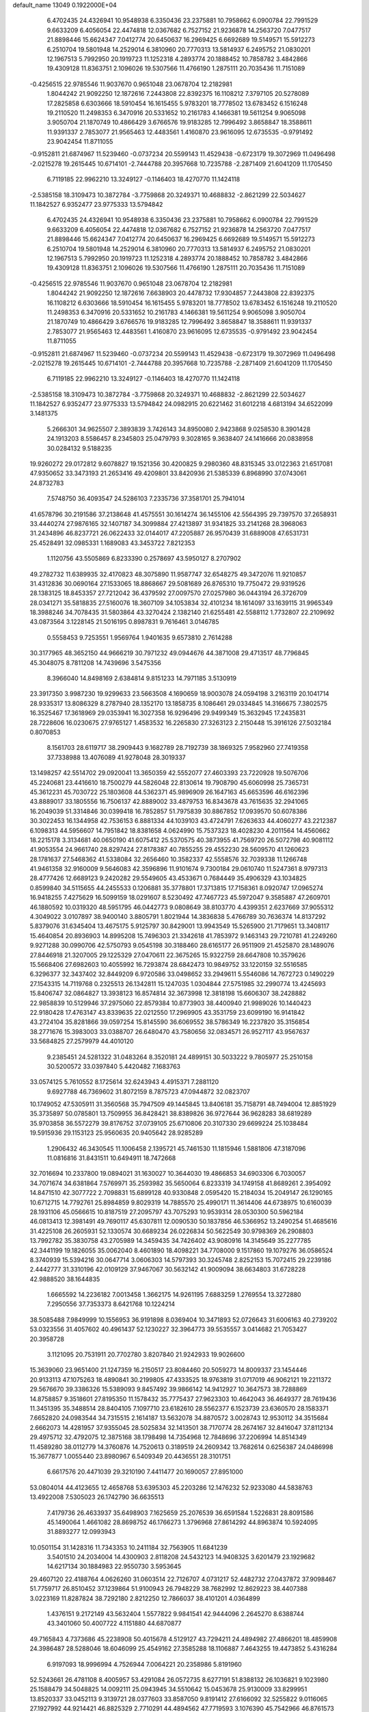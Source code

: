 default_name                                                                    
13049  0.1922000E+04
   6.4702435  24.4326941  10.9548938   6.3350436  23.2375881  10.7958662
   6.0900784  22.7991529   9.6633209   6.4056054  22.4474818  12.0367682
   6.7527152  21.9236878  14.2563720   7.0477517  21.8898446  15.6624347
   7.0412774  20.6450637  16.2969425   6.6692689  19.5149571  15.5912273
   6.2510704  19.5801948  14.2529014   6.3810960  20.7770313  13.5814937
   6.2495752  21.0830201  12.1967513   5.7992950  20.1919723  11.1252318
   4.2893774  20.1888452  10.7858782   3.4842866  19.4309128  11.8363751
   2.1096026  19.5307566  11.4766190   1.2875111  20.7035436  11.7151089
  -0.4256515  22.9785546  11.9037670   0.9651048  23.0678704  12.2182981
   1.8044242  21.9092250  12.1872616   7.2443808  22.8392375  16.1108212
   7.3797105  20.5278089  17.2825858   6.6303666  18.5910454  16.1615455
   5.9783201  18.7778502  13.6783452   6.1516248  19.2110520  11.2498353
   6.3470916  20.5331652  10.2161783   4.1466381  19.5611254   9.9065098
   3.9050704  21.1870749  10.4866429   3.6766576  19.9183285  12.7996492
   3.8658847  18.3588611  11.9391337   2.7853077  21.9565463  12.4483561
   1.4160870  23.9616095  12.6735535  -0.9791492  23.9042454  11.8711055
  -0.9152811  21.6874967  11.5239460  -0.0737234  20.5599143  11.4529438
  -0.6723179  19.3072969  11.0496498  -2.0215278  19.2615445  10.6714101
  -2.7444788  20.3957668  10.7235788  -2.2871409  21.6041209  11.1705450
   6.7119185  22.9962210  13.3249127  -0.1146403  18.4270770  11.1424118
  -2.5385158  18.3109473  10.3872784  -3.7759868  20.3249371  10.4688832
  -2.8621299  22.5034627  11.1842527   6.9352477  23.9775333  13.5794842
   6.4702435  24.4326941  10.9548938   6.3350436  23.2375881  10.7958662
   6.0900784  22.7991529   9.6633209   6.4056054  22.4474818  12.0367682
   6.7527152  21.9236878  14.2563720   7.0477517  21.8898446  15.6624347
   7.0412774  20.6450637  16.2969425   6.6692689  19.5149571  15.5912273
   6.2510704  19.5801948  14.2529014   6.3810960  20.7770313  13.5814937
   6.2495752  21.0830201  12.1967513   5.7992950  20.1919723  11.1252318
   4.2893774  20.1888452  10.7858782   3.4842866  19.4309128  11.8363751
   2.1096026  19.5307566  11.4766190   1.2875111  20.7035436  11.7151089
  -0.4256515  22.9785546  11.9037670   0.9651048  23.0678704  12.2182981
   1.8044242  21.9092250  12.1872616   7.6638903  20.4478732  17.9304857
   7.2443808  22.8392375  16.1108212   6.6303666  18.5910454  16.1615455
   5.9783201  18.7778502  13.6783452   6.1516248  19.2110520  11.2498353
   6.3470916  20.5331652  10.2161783   4.1466381  19.5611254   9.9065098
   3.9050704  21.1870749  10.4866429   3.6766576  19.9183285  12.7996492
   3.8658847  18.3588611  11.9391337   2.7853077  21.9565463  12.4483561
   1.4160870  23.9616095  12.6735535  -0.9791492  23.9042454  11.8711055
  -0.9152811  21.6874967  11.5239460  -0.0737234  20.5599143  11.4529438
  -0.6723179  19.3072969  11.0496498  -2.0215278  19.2615445  10.6714101
  -2.7444788  20.3957668  10.7235788  -2.2871409  21.6041209  11.1705450
   6.7119185  22.9962210  13.3249127  -0.1146403  18.4270770  11.1424118
  -2.5385158  18.3109473  10.3872784  -3.7759868  20.3249371  10.4688832
  -2.8621299  22.5034627  11.1842527   6.9352477  23.9775333  13.5794842
  24.0982915  20.6221462  31.6012218   4.6813194  34.6522099   3.1481375
   5.2666301  34.9625507   2.3893839   3.7426143  34.8950080   2.9423868
   9.0258530   8.3901428  24.1913203   8.5586457   8.2345803  25.0479793
   9.3028165   9.3638407  24.1416666  20.0838958  30.0284132   9.5188235
  19.9260272  29.0172812   9.6078827  19.1521356  30.4200825   9.2980360
  48.8315345  33.0122363  21.6517081  47.9350652  33.3473193  21.2653416
  49.4209801  33.8420936  21.5385339   6.8968990  37.0743061  24.8732783
   7.5748750  36.4093547  24.5286103   7.2335736  37.3581701  25.7941014
  41.6578796  30.2191586  37.2138648  41.4575551  30.1614274  36.1455106
  42.5564395  29.7397570  37.2658931  33.4440274  27.9876165  32.1407187
  34.3099884  27.4213897  31.9341825  33.2141268  28.3968063  31.2434896
  46.8237721  26.0622433  32.0144017  47.2205887  26.9570439  31.6889008
  47.6531731  25.4528491  32.0985331   1.1689083  43.3453722   7.8212353
   1.1120756  43.5505869   6.8233390   0.2578697  43.5950127   8.2707902
  49.2782732  11.6389935  32.4170823  48.3075890  11.9587747  32.6548275
  49.3472076  11.9210857  31.4312836  30.0690164  27.1533065  18.8868667
  29.5081689  26.8765310  19.7750472  29.9319526  28.1383125  18.8453357
  27.7212042  36.4379592  27.0097570  27.0257980  36.0443194  26.3726709
  28.0341271  35.5818835  27.5160076  18.3607109  34.1053834  32.4101234
  18.1614097  33.1639115  31.9965349  18.3988246  34.7078435  31.5803864
  43.3270424   2.1382140  21.6255481  42.5588112   1.7732807  22.2109692
  43.0873564   3.1228145  21.5016195   0.8987831   9.7616461   3.0146785
   0.5558453   9.7253551   1.9569764   1.9401635   9.6573810   2.7614288
  30.3177965  48.3652150  44.9666219  30.7971232  49.0944676  44.3871008
  29.4713517  48.7796845  45.3048075   8.7811208  14.7439696   3.5475356
   8.3966040  14.8498169   2.6384814   9.8151233  14.7971185   3.5130919
  23.3917350   3.9987230  19.9299633  23.5663508   4.1690659  18.9003078
  24.0594198   3.2163119  20.1041714  28.9335317  13.8086329   8.2787940
  28.1352170  13.1858735   8.1086461  29.0334845  14.3166675   7.3802575
  16.3525467  17.3618969  29.0353941  16.3027358  16.9296496  29.9499349
  15.3632945  17.2435831  28.7228606  16.0230675  27.9765127   1.4583532
  16.2265830  27.3263123   2.2150448  15.3916126  27.5032184   0.8070853
   8.1561703  28.6119717  38.2909443   9.1682789  28.7192739  38.1869325
   7.9582960  27.7419358  37.7338988  13.4076089  41.9278048  28.3019337
  13.1498257  42.5514702  29.0920041  13.3650359  42.5552077  27.4603393
  23.7220928  19.5076706  45.2240681  23.4416610  18.7500279  44.5826048
  22.8130614  19.7908790  45.6060998  25.7365731  45.3612231  45.7030722
  25.1803608  44.5362371  45.9896909  26.1647163  45.6653596  46.6162396
  43.8889017  33.1805556  16.7506137  42.8889002  33.4879753  16.8343678
  43.7615635  32.2941065  16.2049039  51.3314846  30.0399418  16.7852857
  51.7975839  30.8867852  17.0939570  50.6078386  30.3022453  16.1344958
  42.7536153   6.8881334  44.1039103  43.4724791   7.6263633  44.4060277
  43.2212387   6.1098313  44.5956607  14.7951842  18.8381658   4.0624990
  15.7537323  18.4028230   4.2011564  14.4560662  18.2215178   3.3134681
  40.0650190  41.6075412  25.5370575  40.3873955  41.7569720  26.5072798
  40.9081112  41.9053554  24.9661740  28.8297424  27.8178387  40.7855255
  29.4552230  28.5609570  41.1260623  28.1781637  27.5468362  41.5338084
  32.2656460  10.3582337  42.5558576  32.7039338  11.1266748  41.9461358
  32.9160009   9.5646083  42.3596896  11.9101674   9.7300184  29.0610740
  11.5247361   8.9797313  28.4777426  12.6689123   9.2420282  29.5549605
  43.4533671   0.7684449  35.4906329  43.1034825   0.8599840  34.5115655
  44.2455533   0.1206881  35.3778801  17.3713815  17.7158361   8.0920747
  17.0965274  16.9418255   7.4275629  16.5099159  18.0291607   8.5230492
  47.7467723  45.5972047   9.3585887  47.2609701  46.1880592  10.0319320
  48.5951795  46.0442773   9.0808649  38.8103770   4.4399351   2.6237669
  37.9055312   4.3049022   3.0107897  38.9400140   3.8805791   1.8021944
  14.3836838   5.4766789  30.7636374  14.8137292   5.8379076  31.6345404
  13.4675175   5.9125797  30.8429001  13.9943549  15.5265900  21.7179651
  13.3408117  15.4640854  20.8936903  14.8995208  15.7496303  21.3342618
  41.7853972   9.1463143  29.7210781  41.2249260   9.9271288  30.0990706
  42.5750793   9.0545198  30.3188460  28.6165177  26.9511909  21.4525870
  28.1489076  27.8446918  21.3207005  29.1225329  27.0470611  22.3675265
  15.9322759  28.6647808  10.3579626  15.5668406  27.6982603  10.4055992
  16.7293874  28.6842473  10.9849752  33.1220159  32.5516585   6.3296377
  32.3437402  32.8449209   6.9720586  33.0498652  33.2949611   5.5546086
  14.7672723   0.1490229  27.1543315  14.7119768   0.2325513  26.1342811
  15.1247035   1.0304844  27.5751985  32.2990774  13.4245693  15.8406747
  32.0864827  13.3938123  16.8574814  32.3673998  12.3818198  15.6606307
  38.2428882  22.9858839  10.5129946  37.2975060  22.8579384  10.8773903
  38.4400940  21.9989026  10.1440423  22.9180428  17.4763147  43.8339635
  22.0212550  17.2969905  43.3531759  23.6099190  16.9141842  43.2724104
  35.8281866  39.0597254  15.8145590  36.6069552  38.5786349  16.2237820
  35.3156854  38.2771676  15.3983003  33.0388707  26.6480470  43.7580656
  32.0834571  26.9527117  43.9567637  33.5684825  27.2579979  44.4010120
   9.2385451  24.5281322  31.0483264   8.3520181  24.4899151  30.5033222
   9.7805977  25.2510158  30.5200572  33.0397840   5.4420482   7.1683763
  33.0574125   5.7610552   8.1725614  32.6243943   4.4915371   7.2881120
   9.6927788  46.7369602  31.8072159   8.7875723  47.0944872  32.0823707
  10.1749052  47.5305911  31.3560568  35.7947509  49.1445845  13.8406181
  35.7158791  48.7494004  12.8851929  35.3735897  50.0785801  13.7509955
  36.8428421  38.8389826  36.9727644  36.9628283  38.6819289  35.9703858
  36.5572279  39.8176752  37.0739105  25.6710806  20.3107330  29.6699224
  25.1038484  19.5915936  29.1153123  25.9560635  20.9405642  28.9285289
   1.2906432  46.3430545  11.1006458   2.1395721  45.7461530  11.1815946
   1.5881806  47.3187096  11.0816816  31.8431511  10.6494911  18.7472668
  32.7016694  10.2337800  19.0894021  31.1630027  10.3644030  19.4866853
  34.6903306   6.7030057  34.7071674  34.6381864   7.5769971  35.2593982
  35.5650064   6.8233319  34.1749158  41.8689261   2.3954092  14.8471510
  42.3077722   2.7098831  15.6899128  40.9330848   2.0595420  15.2184034
  15.2049147  26.1290165  10.6712715  14.7792761  25.8984859   9.8029319
  14.7885570  25.4990171  11.3614406  44.6738975  10.6160039  28.1931106
  45.0566615  10.8187519  27.2095797  43.7075293  10.9539314  28.0530300
  50.5962184  46.0813413  12.3981491  49.7690117  45.6307811  12.0090530
  50.1837856  46.5366952  13.2490254  51.4685616  31.4225108  26.2605931
  52.1330574  30.6689234  26.0226834  50.5622549  30.9798369  26.2908803
  13.7992782  35.3830758  43.2705989  14.3459435  34.7426402  43.9080916
  14.3145649  35.2277785  42.3441199  19.1826055  35.0062040   8.4601890
  18.4098221  34.7708000   9.1517860  19.1079276  36.0586524   8.3740939
  15.5394216  30.0647714   3.0606303  14.5797393  30.3245748   2.8252153
  15.7072415  29.2239186   2.4442777  31.3310196  42.0109129  37.9467067
  30.5632142  41.9009094  38.6634803  31.6728228  42.9888520  38.1644835
   1.6665592  14.2236182   7.0013458   1.3662175  14.9261195   7.6883259
   1.2769554  13.3272880   7.2950556  37.7353373   8.6421768  10.1224214
  38.5085488   7.9849999  10.1556953  36.9191898   8.0369404  10.3471893
  52.0726643  31.6006163  40.2739202  53.0323556  31.4057602  40.4961437
  52.1230227  32.3964773  39.5535557   3.0414682  21.7053427  20.3958728
   3.1121095  20.7531911  20.7702780   3.8207840  21.9242933  19.9026600
  15.3639060  23.9651400  21.1247359  16.2150517  23.8084460  20.5059273
  14.8009337  23.1454446  20.9133113  47.1075263  18.4890841  30.2199805
  47.4333525  18.9763819  31.0717019  46.9062121  19.2211372  29.5676670
  39.3386326  15.5389093   9.8457492  39.9866142  14.9412927  10.3647573
  38.7288869  14.8758857   9.3518601  27.8195350  11.1578432  35.7775437
  27.9623303  10.4642043  36.4649377  28.7619436  11.3451395  35.3488514
  28.8404105   7.1097710  23.6182610  28.5562377   6.1523739  23.6360570
  28.1583371   7.6652820  24.0983544  34.7315515   2.1614187  13.5632078
  34.8870572   3.0028743  12.9530112  34.3515684   2.6662073  14.4281957
  37.9355045  28.5025834  32.1413501  38.7170774  28.2674167  32.8416047
  37.8112134  29.4975712  32.4792075  12.3875168  38.1798498  14.7354968
  12.7848696  37.2206994  14.8514349  11.4589280  38.0112779  14.3760876
  14.7520613   0.3189519  24.2609342  13.7682614   0.6256387  24.0486998
  15.3677877   1.0055440  23.8980967   6.5409349  20.4436551  28.3101751
   6.6617576  20.4471039  29.3210190   7.4411477  20.1690057  27.8951000
  53.0804014  44.4123655  12.4658768  53.6395303  45.2203286  12.1476232
  52.9233080  44.5838763  13.4922008   7.5305023  26.1742790  36.6635513
   7.4179736  26.4633937  35.6498903   7.1625659  25.2076539  36.6591584
   1.5226831  28.8091586  45.1490064   1.4661082  28.8698752  46.1766273
   1.3796968  27.8614292  44.8963874  10.5924095  31.8893277  12.0993943
  10.0501154  31.1428316  11.7343353  10.2411184  32.7563905  11.6841239
   3.5401510  24.2034004  14.4300903   2.8118208  24.5432123  14.9408325
   3.6201479  23.1929682  14.6217134  30.1884983  22.9550730   3.5953645
  29.4607120  22.4188764   4.0626260  31.0603514  22.7126707   4.0731217
  52.4482732  27.0437872  37.9098467  51.7759717  26.8510452  37.1239864
  51.9100943  26.7948229  38.7682992  12.8629223  38.4407388   3.0223169
  11.8287824  38.7292180   2.8212250  12.7866037  38.4101201   4.0364899
   1.4376151   9.2172149  43.5632404   1.5577822   9.9841541  42.9444096
   2.2645270   8.6388744  43.3401060  50.4007722   4.1151880  44.6870877
  49.7165843   4.7373686  45.2238908  50.4015678   4.5129127  43.7294211
  24.4894982  27.4866201  18.4859908  24.3986487  28.5288046  18.6046099
  25.4549162  27.3585288  18.1106887   7.4643255  19.4473852   5.4316284
   6.9197093  18.9996994   4.7526944   7.0064221  20.2358986   5.8191960
  52.5243661  26.4781108   8.4005957  53.4291084  26.0572735   8.6277191
  51.8388132  26.1036821   9.1023980  25.1588479  34.5048825  14.0092111
  25.0943945  34.5510642  15.0453678  25.9130009  33.8299951  13.8520337
  33.0452113   9.3139721  28.0377603  33.8587050   9.8191412  27.6166092
  32.5255822   9.0116065  27.1927992  44.9214421  46.8825329   2.7710291
  44.4894562  47.7719593   3.1076390  45.7542966  46.8761573   3.3862734
   8.1209008   6.2981335  34.1456737   9.0663174   6.5395033  33.8557077
   8.1387128   6.3928228  35.1709760  53.4048194  45.3842509  23.7307466
  52.4638163  45.2067322  23.9986543  53.7851021  45.9652034  24.4976199
  31.4532998  13.2715250  26.7776407  30.8957033  12.4413297  26.6801281
  31.3741548  13.7444256  25.8855013  10.6614659  43.1018198  22.5203901
   9.9991885  43.5849591  23.1029742  11.5842452  43.4766742  22.7512323
  36.8814002  45.7136256  38.5258066  37.4533697  45.1655066  39.1420821
  35.9530275  45.3300849  38.6808259  14.5642788  23.1664145  31.2510305
  14.5816986  22.2574723  31.5976391  13.8368804  23.7021367  31.8157676
  39.2387688  40.8232707  15.3874847  40.0782194  40.3892014  15.8092109
  38.9075327  40.0657548  14.7129474  19.6053659  22.4980474  25.9608433
  19.2377281  23.1255805  25.2088787  19.9836964  21.7381265  25.3867350
  39.7398933  19.6637326   2.7649123  39.0717507  18.9611414   2.2972475
  39.5066233  20.5196248   2.2604859  41.0213851  24.8884349  28.4116941
  40.3437501  24.4041772  27.7669933  41.0741332  24.2875148  29.2308836
   6.5937504  29.2302341  17.1344551   6.9302496  28.5986946  17.8625384
   7.3132654  29.9118033  16.9637527  44.8474921  47.1682238  29.5925760
  45.7590184  47.5521571  29.7194720  44.5390050  47.4474879  28.6164876
  17.2072752   9.8738576   9.5503352  17.1459302  10.7632309  10.1083910
  18.1154316   9.5061252   9.9946825  23.8495115  14.0769325  40.3158179
  22.8282844  14.2863820  40.1793028  24.0086594  14.1595938  41.3022003
  22.0364738  38.5874573  16.9153794  22.1373020  37.8563113  16.2396487
  21.6593043  39.3955142  16.4508799   3.7606763  18.1638354  39.0398529
   4.5036965  17.4266828  39.0680499   4.1063123  18.9254198  39.6281694
   6.3507605  17.7787979   3.4635546   5.5117794  18.2405921   3.5408152
   6.3383752  16.9097555   3.9604771  46.3576187  48.5780885  37.5746925
  46.0031522  49.3770126  37.9937046  46.1491917  48.6461924  36.5752241
   1.9686341   9.1783242  15.2193346   1.8095760   9.8290802  14.4421472
   2.6889272   8.5094100  14.8784879   3.5986308  35.1080449  46.7276086
   3.5620842  35.7059923  47.5865853   3.5481304  34.1251512  47.0347103
  28.0697077  21.6589474   4.7914014  27.2903554  22.3635103   4.8490610
  27.5663185  20.7813343   4.6805439   5.4635702  27.8030862  43.9142671
   5.2834129  28.7514618  43.6200725   6.4928398  27.7592486  44.1309405
  36.8299512  11.4612312  46.6758606  36.8759719  10.4842793  46.9009058
  37.2112827  11.9220413  47.5146419  41.9616890  28.2253850  13.1436821
  41.5823843  27.3384695  12.7490093  41.3250953  28.9702090  12.9110323
   3.0590360  18.8555456  28.1236416   3.7382383  19.3208429  27.5750461
   3.4881901  18.6493116  29.0013418  33.4802512  46.1071313   0.4709339
  33.0365466  46.6379855  -0.3153332  32.7403338  45.4091022   0.6219908
  42.1276514  32.0521997  39.3699943  41.9422188  31.2412632  38.7809011
  41.3890467  32.7220108  39.1436867  12.4135769  42.4747400   1.1090757
  11.7275937  42.3510800   1.8381422  11.9084097  42.7822140   0.2839465
  16.2809264  44.8275963  30.1060011  17.0366132  44.3259486  30.5630902
  16.1626731  45.6829300  30.5673993  22.7277563  33.1929859  18.4017369
  23.3864157  32.4387683  18.6126475  23.0401590  33.9480819  19.0758966
  31.7680778   8.4706039  25.8785418  32.2221041   7.5814640  25.5678754
  30.8164335   8.2365808  25.8731704  19.1204909   9.5798485   1.4665627
  20.1083358   9.6163990   1.5163007  18.8643394  10.4465548   1.9574118
   4.8998332   1.6161598  42.5465086   4.2556785   1.4067095  43.3156868
   5.3026493   0.6417799  42.2856031  45.6527613  24.8620638  11.3119314
  45.8882202  25.8643334  11.1143011  45.0118840  24.8967884  12.1380701
  51.8014930  20.2792550   4.1450343  51.1598169  19.4613489   4.4472922
  52.6901567  19.7977745   4.1927651  26.6546199  11.2776736  25.3879309
  25.7225415  11.7295595  25.2490636  26.9631364  11.6454914  26.3176547
  50.3761704  14.6511341  30.0983477  49.8536218  13.8048926  29.9085775
  50.9816617  14.4289430  30.9275732   3.1455750  19.2267141  21.5403105
   3.1096538  18.3408102  21.0266458   3.4366580  18.9190926  22.4299083
  34.8908649  36.6747589  14.4506468  34.2775455  35.8936074  14.6282819
  34.8395528  36.8572661  13.4254917  45.3911243  44.8256298  32.0263418
  46.0692835  44.2556583  32.4938957  44.7882747  45.2638752  32.6982639
  19.3767027   0.2639147  16.4960952  18.4360139  -0.1211563  16.7933368
  19.0983349   1.2288109  16.2413070  29.2199476  41.6765633  39.6451002
  29.6619827  40.8162967  40.2303514  28.2676643  41.2774450  39.4759826
  52.0503561   6.1064743  40.7700664  52.7948152   5.5919035  41.2219165
  51.9269752   5.7209645  39.8519092  26.9015854  47.7467004  26.5417597
  26.0654792  47.2360799  26.6168579  26.8643025  48.5619239  27.1159756
  42.5511585  36.8612925  16.2954230  43.5727869  36.7941989  16.2068931
  42.3039611  36.4214426  17.1688809  27.7992236  32.6701493   1.5565320
  27.6740252  33.5677397   1.9937040  27.4145797  32.8019286   0.6250800
   2.0059563  28.0562667  30.8016824   2.8763088  27.9966550  30.3222416
   1.3295400  27.5053898  30.2759342  43.4496795  30.9936411  15.3536469
  42.8647298  30.9740976  14.4987151  43.1301627  30.1850861  15.9251068
  24.0039367  45.9222684   7.5659936  23.5740527  45.8008098   6.6734730
  23.7160661  46.8483702   7.8996361  37.2262275  25.6821466  11.1988376
  37.6798869  24.7698148  11.0514273  36.8145194  25.8001245  10.2406444
  44.3737821  43.4865161  11.4464676  43.3987278  43.3105547  11.6932710
  44.3771750  44.0106429  10.6167932  22.5146397   9.6045627   4.6573072
  21.8914872   9.0845749   5.2726828  22.3109825  10.5783239   4.7912716
   2.9592500  45.9256087  27.0786680   2.5162604  45.0299010  26.9182501
   3.1859562  46.0190183  28.0496797  43.4931911  35.9321523  26.5317144
  42.6597993  36.2091711  27.0883047  44.3143017  36.4148202  26.8814631
   0.6157042  12.7143479  16.6626648   0.4083517  13.6876528  16.6259913
   0.6648125  12.3991243  15.6984615  30.3755092  32.9443694  16.5624849
  30.7406596  33.8556700  16.9710804  29.9755135  33.2831390  15.6487365
  28.4208915  38.3367386  31.0692947  27.8034054  38.2699101  30.2395371
  29.3168540  38.5997575  30.6833586   4.4906153  38.3836554  43.9351161
   4.6476343  37.7210710  44.6708199   4.1042266  37.7932979  43.1629974
  48.5489827  28.2222412  24.0220771  48.3712666  29.2021758  24.1593706
  48.1431752  27.9805056  23.0976902  40.5924290  30.0275034  10.7825377
  40.1283812  29.1055075  10.9956310  40.2296206  30.1895613   9.8623353
  15.7011048  13.5594346  34.5964996  16.5238616  13.8458766  35.1048754
  15.3156195  12.7665886  35.1468088  17.6600580   8.9989354  39.5586097
  17.4822155   9.8760863  39.1049230  16.7436115   8.5046024  39.5195583
   1.8374525  33.3417214  39.4101339   1.5446940  32.8978930  40.3392616
   2.0114883  32.5089782  38.8382218  37.8022585  33.2261092   1.2586746
  38.0455376  34.0253508   0.6859293  38.7133697  32.9661391   1.7589392
  17.6675577  24.6242712  10.3542672  17.5094450  23.6659475  10.1633008
  17.0444655  25.1464608   9.7782605  35.1138049  45.0270122  30.9480873
  35.5047299  45.7986915  30.4426136  35.0408122  45.2909553  31.9463723
  11.0772252  29.0169114  16.6548329  10.9026169  29.4345328  17.6010999
  11.6947813  29.6499659  16.2553058   1.3882758  16.4949531  18.2516567
   0.5388993  16.2457131  18.8420453   2.0782496  16.7108377  19.0175634
  14.5494801   5.0006695  26.2310861  13.8272519   4.3167142  26.0273138
  14.4557474   5.7972593  25.6624688  30.6241507  48.9858131  24.2731700
  30.9948172  48.0932670  24.5782681  30.8118112  49.0715887  23.2497454
   7.7933894  32.5636691  27.6115423   7.4415186  33.2152705  26.8654964
   7.9662918  31.7242243  27.0550938  33.2825867  34.5502315  14.5836041
  32.5074049  34.7518568  13.9068342  33.4306734  33.5493690  14.4854205
  51.1550548   6.0257209  26.9121568  52.1063105   6.4136059  26.9667381
  50.7067710   6.5079299  27.7309211  28.8319029  21.8765886  13.4878853
  28.5208505  21.8913676  14.5067168  28.7269276  22.8257855  13.1596444
  11.9831756  30.5854495   5.0053209  11.8250785  31.3293127   4.2778550
  11.1305161  30.4402923   5.4800760  18.1836176  22.1676344  43.5902537
  17.8200591  23.1269941  43.5420487  19.0592524  22.1662127  43.0375937
  25.6733453   7.7558478  39.5813027  25.0062738   8.4721259  39.5822746
  26.3938786   8.0624413  40.2721020  16.4738239  36.9277723  12.0883126
  15.4916975  36.9793176  11.7506647  16.8423694  37.8404082  11.7669745
  26.2343686  12.4428040  32.3574806  26.1258529  13.4953571  32.2963077
  27.2516016  12.3716542  32.6116068  46.8291400  15.0709135  22.5455409
  47.7914603  14.8955582  22.8844552  46.9658544  15.3442537  21.5483557
  18.6745647  32.9360274  10.9850280  19.6604281  33.1079188  10.9954294
  18.4532681  32.1417329  10.3609972  43.7240223  47.8456354  41.0323891
  43.3151106  47.8603983  41.9827076  43.9887650  46.8743269  40.9158868
  20.2821305  48.3579686  47.5400169  19.6222959  47.6647566  47.1838780
  19.8846103  48.7299506  48.3749491  21.1457731  32.2955817   5.7279418
  20.5503951  32.3644297   6.5764287  22.0352244  31.9678901   6.0486873
  14.6444903  47.0620666  24.0759022  14.5412406  48.0744407  24.1344767
  15.4301996  46.8079101  24.7324717  47.1433379   9.1376303  43.2685730
  46.8839894   9.3224827  42.2647578  47.7511096  10.0145560  43.4217570
  39.0829099  30.9697852   8.5564502  38.7984554  30.9408260   7.6016403
  39.7877656  31.7420878   8.6198037   3.6069256   7.7708658  42.9694192
   4.2393654   7.1502204  43.4751019   4.3134857   8.4109159  42.5580551
  10.8516411   4.3202248  19.1430879  11.2884134   4.8957482  19.9378354
  10.3936573   5.0935008  18.6413176  47.5895184  15.0550069  19.7281040
  48.0950379  14.2981532  20.1698681  48.2096021  15.8316073  19.6969800
  32.7594414  15.7682626  45.2018937  31.7895850  15.5680315  44.8785795
  32.5859332  16.4636713  45.9254691  38.2386122   3.7117609  15.9795192
  37.3733124   4.3117606  15.9158778  38.4081885   3.4173582  14.9415076
  42.8867543   1.0606211   1.2543933  42.0396269   1.0607058   0.7531027
  43.4177277   0.2605372   0.8806599  23.9121136  36.6790683  12.8917922
  24.3482001  37.1960461  12.1009464  24.7608530  36.2084208  13.2923552
   1.6187426   4.0777125   2.7475749   1.2649021   3.1016758   2.6059297
   0.7026075   4.5486855   2.9622130  20.0128043  44.3195652  42.1782655
  20.3539510  44.3270891  43.1165002  19.0562517  44.0141028  42.2596676
  45.1051297  14.8032157  46.0651146  45.7136383  15.5989641  46.3809255
  45.0928800  14.1045524  46.7572810  14.6128731   6.1418928  21.9687032
  14.8818208   7.1264820  22.0767509  15.3321000   5.6519795  22.5143253
   2.9846051  12.7240147  17.9867373   2.0569916  12.8851268  17.5246350
   3.1554150  11.7294430  17.8230050  11.3629197  34.8461503  19.9910770
  11.5227063  34.0374762  19.3495881  11.8294396  35.6380845  19.5793985
  44.6328844  28.5253097  12.8474219  43.5683165  28.6320322  12.8127129
  44.7677558  28.0788854  13.7194952  38.5557030  14.5410702  19.5173580
  38.0515438  15.1943482  19.9538768  39.0474337  14.8881801  18.7071153
  41.5072915  47.7845320  27.3105030  41.4576532  48.7255542  27.7232580
  42.5047328  47.6186116  27.2393485  50.8720026  40.9356548  28.0520386
  50.6058230  40.2060882  27.3888216  50.0157116  41.1784064  28.6196838
  11.9240226  40.7962192  34.3354210  11.0340606  41.2461761  34.4962885
  11.6404354  39.7898858  34.1068825   3.2180707  17.0131210  20.0107118
   3.8407128  17.6773197  19.5597748   3.6681348  16.1361133  20.0968605
  30.0584034   5.4077356  33.1104283  30.7505176   6.0218177  33.5757344
  29.9331670   5.9339785  32.2004087  39.7090753  36.7614917   1.3815924
  39.7186946  37.6906819   0.8401581  39.1681523  36.1099860   0.8212708
  33.8486740  47.7882275   6.0978950  34.7649485  48.2584793   6.0701831
  33.2136857  48.5624422   5.9717608  37.6045969  36.1656947  22.1556845
  37.3083811  37.1100462  22.2515449  38.4682326  36.1850314  21.6249898
  42.1473300  44.1093996  41.5483885  42.0338583  44.2009953  40.5353751
  41.3778093  44.8120570  41.8880778  18.2885005   7.3215107  16.8758091
  18.6718254   6.3682145  17.0993145  17.3957353   7.3713731  17.2417334
   5.0642086  19.6779120   7.0522707   4.1163800  20.0419991   7.2606330
   5.6952730  20.3860016   7.3520511  50.9588489  45.7466458   6.5168230
  51.8226000  45.9902265   6.0800221  50.3212762  45.6351668   5.6901969
  23.9562539  43.4817403   8.8993201  24.0242133  44.2700993   8.2163713
  24.1371634  42.7116892   8.2525118   7.9960995  28.8335551   0.5952135
   7.1201353  29.1879305   0.2271904   8.3207841  28.1594562  -0.1275059
  11.9792240  22.9047624  23.1841870  12.5450040  22.2793754  22.5839197
  12.2786643  23.8953731  22.8295083  26.7553425  31.5594478  46.5760250
  26.1278155  30.7560236  46.4974976  27.4825456  31.4432756  45.8565500
  18.8880521  42.0455458  13.1106313  17.9263178  41.6551571  13.1522299
  18.7552764  42.9221012  13.6308261  12.3459269  20.7104142  12.1496825
  12.1419312  21.2662210  13.0007870  12.7765217  19.8545770  12.4989130
  23.3789745   0.2156115   5.5538656  23.2976024  -0.4140153   4.8218899
  22.4191111   0.3812584   5.9473084  48.3715226  21.2481440  34.7806536
  49.4224050  21.2358442  34.6815849  48.2724990  22.1858689  35.2905550
  13.2740158  11.2134938   5.7384030  12.9704345  12.0374026   6.2398467
  12.9108798  10.3963068   6.3129902  27.9817613  44.3695186   9.0730125
  28.5153879  43.5751307   9.4527433  28.5611587  44.9122437   8.5115595
  27.2087944  43.1246866   0.6624162  27.8091361  42.8189826  -0.1051051
  26.7054082  43.9386500   0.2594185  36.3808690  14.4259195  25.4495968
  37.0500551  14.3996963  26.2731009  35.6771007  15.0924552  25.8346708
  10.6237597   1.8532650  37.1049357  10.0589491   1.7023606  36.2735912
  10.0448252   1.3936733  37.8559150   0.2111177  22.9392400   7.0739148
   0.1830252  22.0209543   7.5021773  -0.0143527  22.7800996   6.0709172
  45.1786731  44.6733401  47.1288432  45.0216687  44.0235616  46.3525139
  45.5464919  45.5031566  46.7064493  12.4453261   0.0423180   7.7059883
  12.6985696   1.0378600   7.6519929  11.9174254  -0.1865944   6.8401864
  34.3868221   6.8531092  28.2709134  35.1409222   7.0964750  27.5735258
  34.0334539   7.7926782  28.4311725  18.9814964  34.9971037  17.3495386
  19.7515279  35.5268610  17.7272287  19.2605191  34.0072496  17.4095041
  28.3151528   9.1491880  37.4676905  28.0770669   8.1921083  37.2876874
  29.2936281   9.1185769  37.8947823  18.5082310  19.4318778  40.6474077
  17.7755162  20.1674582  40.5079657  18.7887171  19.1255683  39.7590455
  51.9600587  24.8416966   1.1008613  51.4461486  24.5783097   1.9988511
  52.2696413  25.7504565   1.2845434  20.8978268  32.8234560  47.2755761
  20.2704952  32.1333119  46.8550602  21.2557848  33.3112058  46.4787985
  -0.2459555   9.3036510  17.5495283  -0.1628911   9.0428950  18.5242101
   0.6624858   9.5290600  17.1676318  22.1409729  45.7385823  30.9931698
  21.6921534  46.0534028  31.8279844  23.1235532  46.1129301  31.1179425
   8.2483048   7.9355742  16.7142406   8.8733430   7.3645928  17.2904524
   7.7000326   8.4830713  17.3945140  47.2957759   4.8878250  36.4674969
  46.4158379   5.4453844  36.6951770  47.3461893   4.3107650  37.3728252
   5.4417567   1.6869639  10.0949201   4.6323917   1.6645284  10.7616255
   5.7874020   0.7377156  10.0648562  44.1541995  14.6637003   2.7708144
  43.3717022  14.1622672   3.3474177  44.8937702  13.9420330   2.6576463
  52.5708534  42.1252867  36.0316679  52.7072531  41.1851636  36.4374132
  52.9758906  42.6655013  36.8326740  39.3582582  16.5445097  32.2428354
  39.5178194  17.5019782  32.5991513  38.3619967  16.3509689  32.4205004
   3.1576609  44.7267608  11.9087760   4.0618777  45.2173734  12.0772055
   3.5071905  43.7399514  11.9985119  51.5592454  32.1409849   3.9654994
  51.6883714  31.2058751   3.6803933  51.7299610  32.1732454   4.9408706
  42.7872122  19.9893485  27.4074885  43.6792790  20.3515817  27.1104182
  42.8747188  18.9576773  27.3867377  35.4742107  29.0032097   2.5368265
  34.4627278  28.8521138   2.5033149  35.8146495  28.3711646   3.2537744
  40.5826534  21.9281478  18.4125449  39.7546790  22.0345970  19.0041170
  40.8358393  20.9305478  18.5164177  43.0319718  14.6614582  14.5153315
  42.1065928  14.3672847  14.7847196  42.9034967  15.2691222  13.6617613
  44.3821653  28.2770356   0.8844066  43.7464687  27.4717255   1.0286142
  44.1789581  28.4734532  -0.0962561  40.3767454  11.3910525   8.7304075
  40.1687018  10.6981569   9.4276299  40.1075179  10.9200383   7.8218039
  11.5720732   9.5721208   3.8578265  11.9889338  10.0829890   4.6699001
  10.5879373   9.7072732   3.8806439  14.9643201  -0.1682580  46.7928467
  15.5653127   0.6280187  46.9818469  14.0818330   0.1609374  46.4766571
  23.2912943  36.6030922  39.2734534  22.6345223  35.8178513  39.0710158
  24.0773182  36.1747392  39.7478664  41.3962117  44.0184387  45.4659601
  40.8007938  44.1550099  46.3120077  40.8360462  43.3416177  44.9087694
  36.9559063  24.2022244   0.7854083  36.3867548  23.9158726   0.0056104
  37.4176087  25.0400599   0.3458749  31.0161095  18.1454564  38.0364854
  30.5573680  17.9530096  37.1047799  30.2068770  18.6913503  38.4855046
  26.9712344   7.9460677  42.0130527  26.7586322   7.1700608  42.6332239
  26.7186869   8.8164094  42.5737395  51.8628259   4.4919030  31.1448398
  52.7616556   4.8788301  30.8529413  51.1999189   5.2273200  31.1393149
  53.2782125  28.6324675  18.3355521  52.9406276  27.9216165  18.9982384
  52.4177610  29.0478083  17.9463014  22.8512875  45.4573936   5.2709166
  23.5679041  45.1241600   4.6801146  22.6215455  46.4188350   4.9169109
  27.9167955   1.1607702   0.3697186  28.6268188   0.6861580   0.9203455
  27.0215375   0.8979315   0.6404529  32.8959424  31.6621312  29.1297370
  33.7042621  31.2575105  28.7173379  32.7906175  32.6278199  28.9278917
  38.6848048  20.6031401   9.7218822  39.3955862  20.6945232   8.9836666
  38.8144705  19.6604974  10.0545523  21.6434905  28.3338793  25.2039128
  21.7992570  29.3493321  25.3002654  22.5067053  27.8746610  25.4693740
  39.3003820  19.9691631   5.4184143  39.6272925  19.9656387   4.4542680
  40.0337433  19.4534871   5.9262649  24.9761733  33.9123246   8.0010659
  25.8924855  34.3759182   7.7518677  24.6887267  34.4230284   8.8617358
  19.3555117  10.1679516  34.3564614  18.8830912  10.2205458  33.4793509
  20.1185615   9.4740916  34.2748679  38.3206979   1.4706494   4.3165386
  38.9639559   2.1169668   4.7494254  38.5274535   0.5846948   4.6646059
  25.1718466  22.4612159   0.9899129  24.4506727  23.0728732   1.4721694
  25.2595682  21.6953956   1.6660572  37.4274550  46.3203691  15.4667561
  38.3153835  45.9596537  15.9210616  36.7163453  46.1421251  16.1550684
  19.5364368  42.1975935  34.4157937  20.1449036  41.4021236  34.5449415
  19.9690219  42.7088797  33.6163052  17.1232449  35.0837840  10.1667155
  17.2192082  34.2200321  10.7442916  16.8710428  35.8307489  10.8595563
   1.4928503  31.0880650  33.7969266   2.2741596  31.7460940  33.5501982
   1.2615170  30.6337569  32.9289887  27.3623542  12.2140615  27.8344786
  27.3162713  13.2395326  27.7596808  28.3826473  12.0240332  27.6777024
  12.6676498   1.2969810  31.7073396  13.2659577   1.9833081  31.1668345
  12.1282865   1.9851007  32.3059963  32.8788420   6.8811256  15.3408238
  33.3477643   6.9695426  14.4487310  31.9205342   7.2429006  15.2680572
  16.9066738  34.9727571  26.2903754  17.1300040  34.4841115  27.2120683
  16.0511051  35.4804892  26.4900785  28.8339018  38.9437636   9.1184894
  29.6574738  38.2996565   9.2924075  29.0339740  39.1720579   8.0841631
   3.8838680  25.0008110  47.2187799   3.4322231  25.2152160  48.0972544
   4.1502377  25.9610162  46.8517793  39.6092926  44.4116887  24.3784985
  39.5206839  45.4076976  24.3912784  39.5986801  44.1108062  25.3470751
  35.9559773  30.7772873   4.9710584  36.0209065  31.5741906   4.3388370
  34.9646104  30.4672609   4.9412455  12.3690732  16.5761669  46.8574182
  11.4800492  16.0844953  46.8858399  12.2410190  17.5134367  47.2669339
   0.4329405  48.9516342  17.8440202   1.0985983  48.9225473  18.6205770
  -0.4948884  49.1596281  18.3528021  21.5576330   8.6653619   2.4247558
  21.8989308   8.9306136   3.3666620  22.4303870   8.4775195   1.9082873
  42.1713940   5.7146817  28.3332721  42.0763788   5.1810490  29.1786995
  41.4382941   6.4097751  28.3492241  17.5947296  28.6594181  17.0893910
  17.4248631  27.6415429  17.1130359  16.7265105  29.0801462  17.4657138
   7.0462212  26.6237126  28.5622747   6.7030500  25.8009775  29.0208324
   7.4502004  27.2266755  29.3215550  40.7936717  16.9308412   7.8492827
  40.4951617  16.5083797   8.6903968  41.0958639  16.1776684   7.1983086
  30.7273455  41.2127414  22.1725746  30.6099215  42.2560027  22.3383418
  30.6768633  41.1836962  21.1418651  21.8940913  49.4206645  25.6378948
  22.5907469  49.9070537  25.0671801  21.5943574  48.6711641  25.0255285
  12.2199800  34.7604556   7.9949688  11.7442165  33.9409292   8.2949647
  12.6397592  34.4942776   7.1263619  36.8543102  32.4532651  16.3404436
  36.8803527  32.3925776  17.3674774  37.1795803  33.4147657  16.1477035
  21.3401215  44.7840450  38.0549704  20.4173529  44.8885256  38.5027498
  21.9458881  44.9749974  38.8832494   5.5739802   9.2172590  14.2428507
   4.7663484   8.6255118  14.4379879   6.0241634   9.5079907  15.0520311
  20.4825755  15.5064118  19.5437065  20.2242216  16.4498571  19.9406235
  21.1076023  15.7404457  18.8397020   1.8343965  30.7719931  38.3360440
   1.2307734  30.2610863  37.6792847   1.8519815  30.1302834  39.1452520
  49.8235033  48.9187549  40.2769301  50.2931067  49.6428047  40.8177354
  49.4209389  48.2703520  40.9860103  29.0303507  15.4386283  42.2955330
  28.1445978  14.9335885  42.1073952  29.6087635  15.1645394  41.5375931
  38.7187340  13.8112882   6.3720517  38.4808395  12.8151807   6.2086784
  38.4796193  14.2123288   5.3684275   4.5084332  43.4538185  23.0879059
   3.6345893  43.4652100  23.5862574   4.5499269  44.3474135  22.5867030
  12.3832119  24.8621688   7.3984371  12.9406568  25.7417122   7.2039762
  11.4437024  25.2375815   7.5712386   4.2217397  18.1752036  36.4423746
   5.2006256  18.4555447  36.3561707   4.0745537  18.1482837  37.4792988
  49.0719368   4.3765413  26.2111001  48.9984139   3.6196797  26.9767086
  49.7638474   5.0061074  26.6408304  27.5840187  27.9588977  34.8985513
  28.2088630  27.2400577  34.5186041  27.8458139  28.8185235  34.3607339
  52.4441112   5.3405943   2.7111943  51.5432344   4.8313841   2.7230213
  52.1430826   6.2977223   2.5217995  10.7167608  37.7888026  31.5857688
  11.7263379  37.6329083  31.5366931  10.3016423  36.9782741  31.1353593
  49.3310846  47.7493565  27.8861311  49.1465209  48.4580618  27.1577742
  48.8476395  46.8872930  27.4892336  21.2308222  28.9771321  37.5031217
  21.2647506  28.6750100  36.4655194  20.6776831  29.8108657  37.5047637
  24.2529789  25.4241514   9.7894299  23.5551962  25.1490067   9.1255052
  24.4559297  26.4088623   9.6181025   8.1152560  33.0598604  38.0578186
   7.3931500  32.9821301  38.7539078   8.6888255  33.8784739  38.3554335
  34.3047726  44.5835904  27.0569663  35.3054531  44.4269001  26.9527958
  33.8108326  43.9947895  26.4342887  17.2853360  39.0371712  21.6731364
  17.8456974  38.6278344  22.4464258  17.1852532  38.2152605  21.0101689
  17.3530896   4.3162750   4.9303836  16.5339341   3.7193866   4.8704814
  17.9823775   4.0776673   4.1248633  22.0831389   9.5909632  33.3863825
  22.2449750   9.1766512  34.3041024  22.7696283  10.3806822  33.3620482
  26.3837463   4.6387558  35.7740385  26.4092942   5.5403944  36.2341877
  26.6367278   3.9569912  36.5671093  50.6023209  32.2880426  34.0275684
  50.4775642  31.4022143  34.5890882  50.7924957  31.9265578  33.0610743
  10.1852450  37.0097671  13.4482390  10.8383625  36.2659993  13.3387399
   9.2669970  36.6118881  13.2930491  46.5513402   5.8158096  26.1664561
  47.4543514   5.2995380  26.2296762  46.2287357   5.9028239  27.1388389
  42.1102626  12.9641762   9.7114632  41.3038692  12.4625263   9.2746022
  41.6736424  13.2835431  10.6188510  22.4683423  14.3188793  26.4716398
  21.7112600  13.6288444  26.5804554  23.2216165  13.6755105  26.0725338
  23.4957043  46.9409106  46.4953074  24.3190386  46.3509088  46.2220272
  23.0842243  47.2863437  45.6422067  48.3484436  34.4684814  12.1910706
  48.3510477  35.3432634  12.6959005  47.6686522  34.6141260  11.4326792
  35.8503941  45.7088251  47.0830027  36.2075032  46.6248975  46.9553337
  34.9864529  45.7576474  47.6053832  51.8061877  28.7231373   7.5226897
  50.7999919  28.7004938   7.2734209  52.0180964  27.8245884   7.9423774
  52.8975889  41.7551694  21.7056212  53.8654247  41.3620550  21.6259159
  53.0475522  42.7370208  21.4233892   6.1407202  42.5520048  46.9999837
   6.4705324  42.3108488  47.8856963   6.0083507  41.6732806  46.4443986
  49.2431780   6.0576815  13.6637861  48.4818741   6.2800127  14.3221522
  49.8934510   6.8707409  13.7578341   0.7305666  34.8050480  24.5956196
   0.6843471  35.6256439  24.0085164  -0.0648219  34.1662424  24.2646209
  33.0014227  12.6809717  41.1587529  33.4007616  13.3172050  41.8815154
  33.7002323  12.6334209  40.4140890   6.9433956  28.6801868  40.5750410
   7.4128207  28.6239405  39.6760235   7.3843801  29.3676771  41.1354854
   4.9648360  45.4552989  20.9633700   4.2172777  45.2466427  20.2819357
   5.7922496  45.3385136  20.2732082   7.5104643  27.7299046  19.1122210
   6.8928557  27.4195155  19.8135634   7.8283982  26.8265189  18.7183198
  43.7283040  33.7905733  24.9494762  43.6253083  34.7540249  25.3352823
  44.4146292  33.9253434  24.1989234  28.7638235  12.1957389   5.0203757
  28.7389838  11.4902877   5.7642633  28.1597470  11.8356186   4.2794541
   3.1597941  16.7330255   3.4437408   3.4473653  16.1438685   4.2256425
   2.1384748  16.6582747   3.4498737  10.0272366  21.3947793  15.9677791
  10.2996865  20.6937173  16.6634354   9.3505407  20.9987718  15.3872367
  29.1465451  48.2078854  29.6531661  29.4229602  47.3361407  29.1647380
  29.7284105  48.1965558  30.5007081  20.1931493  39.3133504  19.2674119
  19.2454241  39.6713074  19.3364778  20.7419643  40.0384795  18.8122083
  33.6895389  15.8602443  29.8091813  33.5848165  16.8526801  29.7239148
  33.5643417  15.4420591  28.9408593  20.0994645  36.3441394  11.8714691
  19.1340611  36.7726624  11.7916769  20.7122875  37.0732040  12.1217847
  33.1636346  38.8437367   3.2152360  33.5262525  37.8753746   3.0473270
  33.4519532  39.0131881   4.1649381   6.1140553  25.0778547  24.7370162
   5.7517718  25.8539736  24.1347728   5.4805686  25.1753077  25.5275694
  12.2315927  17.8799803  22.9043710  12.2157564  16.9715310  22.4480355
  13.1859507  18.1907482  22.9848508  16.5225814   5.0623298  23.6621126
  16.7009601   5.6807993  24.4746498  17.5122029   4.8545678  23.3466861
  30.1449771  22.8290116   0.7939775  30.1026511  23.7452894   0.3519136
  30.1584669  22.9786524   1.7914575   4.5687555  30.2895081  42.7445696
   5.4886774  30.7280326  42.6085549   3.8866220  30.9356124  43.0158026
  50.9844831  16.0952378   8.6314644  49.9566223  16.0804922   8.6701506
  51.2987844  15.7973854   9.5564539   6.3327771  44.0832302  40.9083416
   6.8488627  44.3498322  40.0951873   5.3257120  44.1335200  40.6563295
  42.2286576  24.1884945  39.3010613  41.3668154  24.2550741  39.8282789
  41.9626504  24.0771764  38.3034510  36.6879378  19.4780590   4.6665111
  37.6591636  19.5295202   4.9981750  36.1319794  19.3876090   5.5039039
   4.7050946  10.3936777  12.0367261   5.2045381   9.9401186  12.8108353
   3.6921214  10.3007747  12.3212147   6.0523472  29.6591237  30.5489797
   6.8987451  29.0672489  30.5063209   6.4991582  30.6270645  30.4791422
  36.8361471  22.9532790   4.0075462  36.7416985  23.9703581   3.9070032
  37.4028050  22.8012172   4.8695484  49.7945639  34.8413442  34.5702317
  50.0426699  33.8406891  34.4301810  50.4252420  35.2031757  35.2519909
   6.5909398  18.7558354  35.2509098   6.9862764  19.5712384  34.7333206
   7.3827466  18.5147899  35.8746513   6.2854766  16.2000785  29.6350939
   6.5813859  15.6068528  30.4481366   7.0642189  16.8860966  29.5387675
   1.4268886  31.1947241  41.3699280   1.8306938  31.2802194  42.3397901
   1.3520623  30.2086765  41.2320770   7.0375244  16.8738870  21.6539155
   6.8729358  16.2093021  20.8756049   7.9136536  16.4706636  22.0943251
  37.4435562  46.6016172  32.3085537  36.7220328  46.0730631  32.8260313
  36.9292414  46.8786854  31.4357914   4.7055336   1.5607224  14.4910456
   5.7065424   1.8421856  14.6079278   4.2071313   2.2561698  15.0859874
  13.0584939  33.7250015   1.4596973  13.8960253  33.6374976   2.1495074
  13.0530741  34.7212993   1.2347967  46.5663437  22.2224820  11.4054698
  46.5416701  22.0213703  12.4476048  46.1691363  23.1598863  11.3367245
  26.6345022  20.9631690  20.5025610  26.2089900  20.4001690  19.8314177
  27.2827377  21.5785000  20.0238034  48.2908007  45.4795296  37.8604711
  47.6019671  45.2483833  38.6828075  49.0419240  45.8778860  38.4232296
  37.4413347  13.2026006  30.3052080  37.5574730  13.5538419  31.2670943
  36.4354078  13.0018002  30.3340613   0.9647578  38.9031003   3.5432161
   0.1674110  38.3513563   3.2865978   0.7203718  39.4312815   4.3954222
  26.1932772  10.3849677  13.7635248  26.8202830  11.0034254  14.2644327
  26.0903567  10.8813311  12.8825332  35.5975767  22.1788860  15.0254948
  35.2391815  22.5910562  15.8951265  36.4902746  22.6002041  14.8465574
  23.9846068   9.6491407  37.1236460  24.4890351   9.6686259  36.2587941
  24.7397494   9.8592210  37.8240155  21.1923718   8.7191467  44.3776386
  20.7403445   8.5846221  43.4823485  21.8080547   7.8850040  44.5183454
  18.4108161  20.7698823  32.7212120  19.1117274  21.4554225  32.5228663
  18.6759492  19.8704978  32.3497813  38.6186804  36.3775563   3.9298934
  38.1462681  35.4656988   3.9742586  38.9904325  36.4104777   3.0170050
  30.9791027   1.4329843  26.3138338  31.1715513   0.6546035  25.6664217
  30.8673928   2.2267222  25.6608708  26.0375440  19.2703815  36.0771388
  25.8093378  19.0334270  37.0803955  27.0619134  19.3006750  36.1497644
  13.8730463  24.7011023  12.5032580  13.3202745  24.1711558  11.8466097
  13.2251557  24.9724767  13.2758367  47.7031192  22.2592492  30.0476295
  47.3186932  21.5298889  29.3396460  48.6166732  21.8645777  30.2784436
  38.7694668  16.9966359  39.9267461  39.4008767  16.5401358  39.2734509
  39.2969500  17.0068942  40.8260558  50.1857682  46.9879549  23.5594947
  49.7576665  46.1150035  23.9222552  50.8753493  46.6982972  22.8658467
  28.7018954   2.4861215  43.5846556  28.1618151   3.1913706  43.0944336
  28.9894293   1.8563651  42.8473628  18.8087201  19.7913020   6.7505700
  18.2420331  19.1158347   7.2763242  19.3011190  19.1936056   6.0684469
  47.4661040  45.6263968  27.0460022  47.1165603  45.4339686  27.9896485
  46.5833877  45.5530012  26.5062998  20.7336381  31.4897399  32.9775155
  20.8441883  31.2155625  33.9386781  19.8886856  32.1033675  32.9630967
  49.0636317  35.8398635  45.9038533  49.0425113  34.9112982  46.3260091
  48.9464255  35.7036088  44.8780052  42.9928541  15.2844572  42.3609824
  41.9997878  15.4811853  42.2961257  43.0214142  14.4074436  42.8836079
  31.5343063  29.5016571  13.0484572  32.4740848  29.6799870  12.7482481
  30.9128619  30.0787902  12.4428206  36.6403680  32.7253331  29.5594475
  37.2194134  33.3959998  29.0316688  36.9984396  31.7666321  29.2965171
  24.0700864   4.7072825  11.2475830  24.5161631   4.3409589  12.0792654
  24.8078934   4.7487312  10.5798914  46.7131288  11.9223636  33.4813126
  46.5400123  11.4324518  34.4077635  46.2285841  12.8610687  33.6892249
  10.5659592  41.9577746   3.1923452  10.4291818  40.9581323   3.2011468
  10.7766850  42.1907961   4.1510931  27.5431917  43.4661336  25.7148763
  27.1233554  43.6908246  26.6165247  28.3143812  42.7881519  25.9102555
   3.2597034  10.3171451   1.4086238   2.5083652  10.9887396   1.0067701
   3.4736511   9.7428491   0.6208701  24.8408287   5.0224712  23.9237500
  25.0213280   5.0474548  24.9355992  23.8498475   5.2443200  23.8924710
  28.4716929  33.3235853  18.3439487  29.1529638  33.3289382  19.1439384
  29.1397542  33.0950805  17.5765295   8.9525537  39.6291412  13.7389161
   9.5238638  38.7543324  13.7854393   9.0239615  39.9745913  14.6982958
   1.4717658   6.8073540  12.5912366   2.3299202   6.2740060  12.6857426
   1.5044352   7.2609095  11.6744681  16.5380389  45.6285342  25.3592755
  17.4775801  45.8222493  25.6618084  16.0410438  45.3374077  26.1561081
  20.0065465  47.9224818  36.9729014  18.9682708  48.0855815  37.0307215
  20.0810226  47.1686910  36.2350283  43.9792733  24.1201667  42.2894385
  44.0979945  24.0562867  43.2735994  43.4018701  24.9745566  42.0835134
   7.9793907  37.8901941  20.1759444   6.9966376  37.6047274  20.2181097
   7.9398813  38.8567368  20.5336985  22.9757631  29.5285099   1.0072889
  23.7021315  29.1973045   1.5974125  22.3359122  28.7700470   0.8573798
  40.6806586  21.7012450   7.7133378  40.8811470  20.7109609   7.4288835
  41.3179041  21.9149120   8.4709675  15.0794376  16.0211817  24.7001257
  15.7341001  15.9098388  25.5041882  14.9279413  15.0333853  24.3701123
  51.3951007   4.2207615  12.7465217  50.9485773   4.8931914  12.0935618
  50.8571255   4.3681569  13.6243605  46.8682935  45.2605716  29.7528966
  47.8456476  44.9805027  29.9374674  46.3591058  45.2106738  30.6641101
  46.0878463  21.1652191   0.6995812  47.1203100  21.4617934   0.6380284
  45.9442137  21.1663354   1.7248098  24.8922282   8.8333310  23.3356220
  25.5715086   9.0056763  24.0966497  24.0318874   8.5717094  23.8316978
  44.4135094  25.1382637  31.2475331  44.0603912  26.0995767  31.2929216
  45.4167947  25.2970996  31.4220417  24.6057131  42.2217301  40.0591296
  24.4597653  43.0092205  40.7419205  24.0343029  41.4923315  40.4357870
  41.3499876   0.7444553  22.9451317  41.6129275  -0.2043356  22.6373290
  41.3795490   0.6422264  23.9697191  14.7592263  39.0590580  33.0005530
  14.9572346  39.4265755  33.9545940  15.4792900  38.3491817  32.8569773
  19.7180404  11.8045204  46.7311938  20.2682425  12.6393129  47.0883048
  19.1621620  11.4897070  47.4666993  46.1556106  11.5788423  10.0265068
  46.4486203  11.8635098   9.0410941  46.2720040  12.4592232  10.5264354
  17.2838692   1.9051686  21.2831770  18.2167836   1.4993709  21.3999716
  17.4137504   2.6199545  20.5441238  48.9205571  48.3033990  33.7768764
  48.8245835  47.4863021  33.1608152  48.6536979  49.0697241  33.1729330
   4.8890993  42.7731936  35.9093214   5.3556089  43.0288776  35.0565491
   3.9918254  42.3504255  35.5342412  33.3470101   0.2926199  46.7003151
  32.5969330   0.4913110  47.3702701  33.1285646  -0.6527402  46.4589505
  30.8911176  27.5262537  37.0937831  30.7315399  26.7470266  37.7549766
  30.9770432  27.1182511  36.1478121  26.5994017  35.8411408  37.8559775
  27.3088388  35.3385949  37.3481146  26.9317768  36.8430558  37.8029361
   6.8628514   5.6448054  39.2159057   5.9031218   6.0112073  39.1927200
   7.3816484   6.4268687  39.7113402  40.1913251  19.2152521  33.6491758
  41.0137061  19.4125329  33.0210363  39.6406928  20.0921178  33.6567601
  44.8289730  24.0606869  39.6371427  44.5195173  23.8348437  40.5857957
  43.9176895  23.9955547  39.1509244  15.5374260  27.5540916  45.1448363
  16.0161024  28.3551354  44.6557217  14.5811855  27.9309453  45.3408367
  22.4856770  12.5691543  43.7415159  22.9044513  11.6546001  43.3359643
  22.7609899  12.3734060  44.7740396  40.1892330   6.6531890  43.9336424
  41.2257606   6.8750493  44.1043995  40.1251929   5.6421252  44.2618350
  35.4151467  46.9104037  23.4756362  36.3310939  47.3490907  23.4936372
  34.9761023  47.1332363  24.4174069  10.6342265  41.5949444  44.3576477
   9.9410039  41.3194621  43.6694675  11.5140596  41.2254493  44.0316523
  51.5061825  41.6863280   9.6819704  50.5603169  41.4799537   9.9430680
  51.4553034  42.3949009   8.9350523  46.7640046  20.6438496  20.7984886
  47.6763568  20.5762842  20.2871229  46.9841835  21.5245074  21.3477158
  52.8639578  47.0441171  46.7245243  53.5282657  46.5339596  46.0545075
  52.4438844  47.7674951  46.0892082  24.8594902  21.7021523  39.2984691
  24.2637435  22.2416656  38.6420029  24.5828228  20.7238839  39.1084135
  39.6830356  27.5378813  34.1727829  40.1214444  26.6953132  34.6079519
  38.8062584  27.6159048  34.7306990  27.9405493  10.0065093  46.4585594
  28.7482985  10.4430261  46.8694358  28.3281581   9.6058862  45.5741311
   5.9324535  48.3885232  10.2167196   5.1583492  48.1231474   9.6221998
   6.4317572  47.5203764  10.3848322   8.2241731  26.2668155  11.5455640
   7.9688967  26.9223915  10.7911618   7.4464821  25.5681450  11.4797596
   0.4402419  32.8272055  10.2373744   1.1264200  32.1730831  10.6020060
  -0.4674384  32.3805217  10.4008862  41.1963073  33.6799526  17.2984964
  41.1913666  32.7657741  17.7265596  40.2429196  34.0817946  17.4860692
  46.1981786  34.2518573  10.3238754  45.9277363  34.4782164  11.3131426
  45.9774745  33.2680801  10.1734033  32.2490800  40.0103379   0.9742231
  32.7946236  39.6963323   0.1388658  32.5570658  39.4482966   1.7198538
  29.5166236   0.8453140  13.7821127  30.3189182   0.8976137  13.2054941
  28.7203478   1.2341717  13.3110762  49.0144010   8.7840823  30.1200246
  49.2805194   9.0117173  31.0497582  47.9984319   8.9482243  30.0019900
  49.7533975  23.4386399  44.5868560  50.0579910  23.7902553  45.5402259
  50.0587708  22.4503884  44.6155593  21.3114133   8.3639175  14.5611235
  21.9320056   7.9435680  13.7958099  21.8908473   8.9698454  15.0775809
   1.3346017  24.5223348  18.6379221   2.2358524  24.0726605  18.4937991
   1.1216464  25.0426518  17.7677891  47.9273459  32.1459123  13.7768426
  48.0683528  32.8879087  13.0676733  47.0247268  31.7533495  13.4672608
  11.0618609  34.1448843  16.4453351  10.7979402  33.4471022  15.7368076
  10.2879463  34.8565956  16.4791035   3.4005211  31.1798035  21.4952094
   2.5585054  30.8629924  20.9762867   3.3323926  32.1803152  21.4622219
  27.4466770  11.3221750  41.0991507  26.9148981  10.6887227  41.6627960
  28.3992236  11.0056966  41.1671311  30.7775171  15.8972490  19.8062514
  30.9387856  16.9431623  19.8901710  30.3849142  15.7625391  18.9024406
  34.9284671  36.5658504  31.3338950  34.7517989  35.9434509  30.5362621
  34.8306787  36.0224106  32.1763418  20.0464883   9.0839757  18.1394009
  19.6592284   8.2948770  17.6073561  20.9546311   9.2182517  17.7303043
  31.5368051  23.0328030  29.3183629  31.9534306  22.4531596  30.0702230
  32.0801094  22.7746398  28.4632988  15.6551950   5.9745634  33.0141162
  15.7240497   5.0923318  33.5084713  16.5001146   6.5237418  33.2706110
   5.6321775  13.9196683  17.6544774   4.7116504  13.7619517  17.9661193
   6.1957718  13.1075406  17.9700139  36.7921860  22.3859626  17.9132794
  35.8093387  22.7871606  17.9448345  37.3763209  23.2354427  17.9486013
  43.0163938  23.1986181  32.2822963  43.6928995  23.9367996  31.9684591
  42.8886856  23.4605409  33.2821748  24.4872027  21.1459280  34.6067991
  25.0646968  22.0104818  34.5880254  25.0921196  20.4373480  35.0252114
  45.5189459  37.6406329   3.9575740  44.6005931  38.0398974   3.7280599
  46.1810199  38.3907748   3.8103095  39.8463115   0.9341762  15.8998330
  39.3383685   0.2180359  15.3033816  39.3751665   0.7962932  16.8226857
  42.3382230  12.1989390  16.2919452  41.5626682  12.8868647  16.1215828
  41.9278068  11.3327021  15.8710953  17.8739751  11.8524390   5.9312059
  17.0654905  11.1756065   6.0262566  17.6078790  12.4761516   6.7395119
  28.9717266  32.0898403  33.1591303  28.0252167  32.2618795  33.4600489
  29.1768109  32.7565780  32.4185840  26.4711667  28.2473754  37.4066589
  27.1473492  27.5320900  37.8759534  26.7218542  28.1822246  36.4225413
  10.7676905  32.2244724  14.7674712  10.7626311  32.1376241  13.7526557
  11.4985818  31.5077290  15.0687008  47.2303275  47.1774456  16.0830568
  46.7053740  46.3051124  15.8950497  46.4943848  47.8804603  15.8842752
  25.1488726  37.6718830  10.7651419  25.2243913  38.7001443  10.4241111
  25.7987992  37.2677054  10.0540393  22.2148725   5.9116263   5.9145708
  22.1517215   6.6540812   6.5853372  21.2248859   5.5896653   5.8073259
  41.3654234  49.0989913  37.1210543  42.1578515  49.4984265  36.5666333
  41.7296024  49.2895609  38.0925951  46.4869585  42.2573942  26.8530720
  45.5102037  42.3221883  27.2185982  46.6000311  41.3169071  26.4862931
   1.0977770  14.7164328  13.3440740   0.8965479  14.9370164  14.3112693
   2.0341033  15.0598756  13.1176277  30.3894585  37.5371565  27.5889138
  29.4607610  37.2317676  27.3920897  30.4176392  38.1008426  28.4238922
   4.2647546  32.0561883  27.2564418   5.2026283  31.6556622  26.8711556
   3.7679609  32.3171881  26.4562090  29.2143193  45.7027785  26.4453510
  28.5025235  46.4003962  26.6865134  28.6913428  44.9704280  25.9584651
  34.7210015  48.0415470  25.7285772  35.5685164  48.1621957  26.3307336
  34.0404708  47.7510888  26.4729454  22.7788227  43.7915091   1.3660050
  22.0085521  43.1574202   1.5315625  23.2672070  43.8056632   2.2829420
  10.8831440  46.1599090   2.1864113  10.4191610  45.3125094   1.9210267
  11.8679192  46.0310086   2.0076972  32.1164766  18.8085580  24.3715881
  31.9431486  19.7491237  24.7723621  33.0984281  18.8999164  24.0231688
   0.9351824  27.2655498  26.8410594   1.7918873  27.4256940  27.2609412
   0.6237872  28.1010405  26.3549087  39.4392442   6.7489194  25.2276560
  39.6356651   6.9640127  26.2217094  38.7729003   5.9609838  25.3260769
  48.3425322  11.5564109  44.0443847  47.4326115  12.0346752  44.0348122
  48.6929705  11.7435335  45.0101882  38.2800084  16.8234036  28.6127551
  39.1925628  16.8209313  29.0040760  38.0791986  15.8460369  28.2692516
  36.2096373  16.1150086  39.6554004  37.1460071  16.5220647  39.8594991
  36.1824722  16.0764889  38.6380315  20.4680749  13.4585806  36.4612724
  21.3741573  13.1111361  36.2307484  20.3131291  13.2119226  37.4542787
   4.8920829  35.3547712  27.1543890   5.4234145  34.6043570  26.7081188
   5.6068748  35.8353234  27.6719198  51.2890646  16.2917156  24.4160133
  50.8860513  17.1402619  24.8406198  52.2731191  16.5413654  24.2044891
  28.2685081   2.2472489  31.6109099  27.5720862   2.9855380  31.3556981
  27.8291005   1.3627019  31.2688318  43.0243677  34.6646852  29.5381332
  42.0767762  34.4122299  29.2694659  43.5846409  34.1060912  28.8230643
  48.3592992  14.7067746  32.1350854  48.7314150  15.3593546  32.8759176
  49.1457173  14.6533365  31.4861908   7.7420441  46.9614985   5.7183915
   8.0542608  47.7975174   6.2049960   6.7954771  47.2370017   5.3474833
  39.8325273   2.9028910  28.9775931  39.8941628   3.2536548  28.0119825
  38.8249275   3.0107357  29.2332226  46.5227759  39.2045720  12.0598394
  45.9781414  38.7366400  11.3439128  46.6924358  38.4638964  12.7822498
  12.2449779  44.7618311   5.2962681  11.5880796  43.9263186   5.5083084
  13.1397790  44.3699105   5.5929163  50.2466768  38.4111482  16.5237906
  49.7543756  38.1026063  17.3524220  50.6330034  37.5216559  16.1251392
  18.1323562  43.7773971  32.0013896  17.8626212  42.8232161  31.7471916
  19.1794790  43.7374838  31.9204980   7.4933915   7.2995705  22.3885315
   8.2267250   6.5882837  22.2407389   7.8007349   7.8327417  23.2240219
  21.0735750  39.3381841  21.8075353  20.5736590  39.0121678  20.9626714
  20.4185299  40.1275848  22.1622117   8.0970674  38.2563636  10.8362770
   8.9120700  38.8619311  10.5918585   7.3694718  38.8593753  11.1402744
  42.2400478  22.5946026  14.4840645  41.9565985  21.5944139  14.3072267
  41.4872297  22.9338731  15.0999282   7.0743744  12.9381773  25.5926285
   7.2316593  12.4117764  26.4791991   7.1583957  13.8821147  25.9979254
  40.5158287  28.0457085  30.5498853  39.9062795  27.7488070  31.2899589
  40.2376394  28.9738353  30.2823083   9.5547928  44.4073269  47.9747774
   8.8763732  45.0908771  47.5306276  10.1082185  44.0702016  47.1482279
   7.4610386  36.6948855  35.0453494   6.5161559  36.9083850  35.3508681
   7.6912443  37.4245601  34.3519291  50.7548677   8.3702401  41.3592369
  50.9515482   8.6958149  42.3042758  51.2576784   7.4909016  41.2753619
  10.4970306  16.1621970  27.1836629  11.4447379  16.1434709  26.7709728
  10.4081024  17.1028784  27.5650904  11.9172781  49.0488995  28.4265452
  12.9200238  49.0750221  28.1355053  11.4444969  49.7646012  27.8321614
  34.8915639  32.1597881  26.4397008  34.1180786  32.1393112  25.8315339
  35.1696869  33.1725182  26.5493647  26.0581096  15.1815183  44.2048929
  26.0876693  15.3739691  45.1907378  26.6694574  14.3838387  44.0382764
  36.8368365   3.8973968   9.5459706  37.7391358   3.4956705   9.2851476
  36.2069915   3.0866344   9.7023604   0.7639218  26.0957440  29.6380263
   0.3839893  26.2038646  28.7130495   1.1252835  25.1649440  29.7375103
   6.7884657   6.6485606   0.4813535   7.4420201   6.7217621   1.2308895
   6.0282694   5.9823713   0.8550825  29.1732176   3.1545784  33.9684828
  29.6221458   4.0504392  33.6151811  28.9893259   2.6424018  33.1179198
  11.9616039   6.8701373   3.5971371  11.7296477   7.8778813   3.5556877
  12.9054606   6.8801218   3.1394249  43.7263444  22.8952743  24.0985375
  43.5325252  23.3262232  23.1551667  43.3848981  23.5988134  24.7369444
  26.4465917  24.7578011  40.8809204  25.6686780  25.1720056  41.3903281
  26.9731768  24.1785037  41.4978583   5.5896925  23.9885190  34.5812852
   5.9961995  23.7736948  35.4995037   5.1267226  23.0888805  34.3009732
  15.9972326  10.8684409  28.5783010  15.7523447  10.9905370  27.5426354
  16.8819653  11.2791932  28.6651046  11.9856382  32.6166449  29.9639174
  11.4263255  33.0775450  29.2871302  11.6850404  32.9921580  30.8742712
  14.7765634  20.6014999   1.0267155  15.2499167  19.7670634   0.7165478
  15.3446508  20.9837635   1.7926027  46.5301389   3.6512970  43.1852541
  47.3088896   3.6864318  42.4861936  46.8589195   4.1375095  43.9783028
  50.2051832  27.8508179  45.4580773  49.5321359  27.3446348  46.0250322
  50.8436469  27.0432778  45.2074200  19.3699888  12.4238508  31.7393326
  18.4096408  12.3992067  32.1156131  19.7504189  13.1799407  32.3630549
  30.6113561  18.7598494   4.5753796  30.1745253  18.4602356   5.3584962
  31.5374112  19.1535147   4.9061705  22.6932899  10.1718789  15.8732107
  23.6487270   9.9911113  15.6329212  22.5620220  11.1379525  16.1247776
  46.4168752  24.0185523  25.4769441  46.0595730  23.1907092  24.9734531
  47.1319408  23.6244038  26.1175840  13.6869949  31.2465345  33.5623854
  13.2552624  30.7070730  32.7985466  14.6987925  31.1975254  33.4125335
   8.3216696  12.5725852  39.7717532   9.1976536  12.2974472  39.3449611
   8.4351048  12.9185922  40.6786446  12.8025788  10.9416030   0.7633926
  12.2527871  11.6821339   0.4383591  12.3618973  10.0296567   0.7022725
  27.0003093   4.4381743  30.8899068  26.0131979   4.3746796  30.5519904
  26.8856591   4.9417922  31.7724818   3.3367846  41.1056683  31.7950810
   2.4387623  40.6672108  31.6686883   3.4096859  41.8232671  31.1009012
  18.2256463  45.1174321   3.5311193  18.5764156  44.5725930   4.3521661
  18.9056913  45.8899565   3.3959681  42.3020421  41.5263187  24.1533383
  42.8271791  40.7575991  24.6526815  43.0542179  42.1076641  23.8150807
  19.4282896  17.7403608  24.0506460  18.8947439  17.9545427  24.9195962
  19.6853602  16.7517463  24.1653292  45.9332470  21.5724326  24.3404834
  44.9194380  21.8884813  24.3793844  45.8921330  20.7436152  24.9400762
  29.9519381  29.9758576  42.1386433  29.4407387  30.6994186  41.5771655
  30.9239427  30.0630588  41.8286586   5.4459951   1.7227286  47.0242581
   4.6882188   1.0063881  47.2452143   4.8957962   2.6059534  47.2941186
  52.0112831  21.4030166  37.1076661  51.7270821  22.2414562  37.6283274
  51.3480369  20.6620813  37.3439043   1.2678233  12.6986840  36.7936789
   0.5035648  13.3469442  37.0730237   2.0293914  13.3216279  36.5393985
  43.4389956  20.0289068  42.8540002  44.1190947  20.6283034  43.3916614
  43.6085653  19.1256031  43.3299816  40.3944998   7.5081065  31.7219018
  40.6190708   8.3281666  31.1134294  39.4236673   7.2872668  31.4554809
   6.6250436  32.4716593  32.8895969   5.6362327  32.6860708  32.9537125
   6.9018448  32.3156935  33.8841275   1.6705074  41.7741075  13.5015009
   2.6202380  41.7032560  13.1628964   1.1129779  41.8699255  12.5706359
  14.7081947   2.6231506  14.4350829  14.0128844   2.2449839  13.7127785
  14.0618476   3.2126543  14.9712586  10.7704379  25.6784082  25.5915164
  10.0328271  26.3422418  25.9654433  11.4317386  25.5941129  26.3766031
  20.7214990  41.6869472  41.4562939  20.6813793  41.4621428  40.4574964
  20.5505163  42.7002930  41.4960039  50.4562096  11.4179983  23.8736675
  50.6739722  10.5212560  24.2964653  50.4702807  12.1296695  24.5640283
  24.8543103  12.0497627  20.2212915  25.3857496  12.7976406  20.6919762
  24.7818761  12.3931458  19.2414620  36.2527789  20.8434865   2.4179131
  36.4719931  20.3895769   3.3805042  36.5220165  21.8435889   2.6650513
  30.9285222  15.0923034  12.8298008  31.7960828  14.6795642  12.4470219
  30.2202411  14.8966141  12.1172769   5.3371558   4.6283610   1.7168827
   4.6591175   4.9554791   2.4570768   4.7655242   3.9580110   1.1307559
   5.2717851  42.2967173  18.1318186   4.7586187  41.9255421  18.9838947
   4.5453697  42.8090237  17.5764748  11.0355011   1.8677193  47.1902133
  11.2757896   1.7993833  46.2198764  11.1036633   0.9382738  47.5527956
  28.6757612  40.0959604  45.2398243  28.2872470  39.2595015  45.6267016
  29.1618614  39.8019785  44.3824904   6.3749430  44.8422609  37.1473582
   5.7554579  44.0393038  36.8692854   5.7763167  45.3718082  37.8172598
  36.2567677  25.5861136  13.7502412  36.8358700  24.7626443  13.9203331
  36.4935041  25.8445835  12.7589471  44.3345907  29.2129660  29.5416670
  43.7977285  28.8165165  30.4067001  43.9956972  28.5853001  28.8319313
  46.2296920   9.0006777  29.6178524  45.6230946   8.3389775  30.0214829
  45.6758203   9.5774438  28.9521453  28.3915106  30.7551262  23.0597092
  29.2326136  30.2123839  23.2745070  28.6650205  31.7404792  23.0800156
  11.6652412  12.1525740  42.8159087  11.0493123  12.6897817  43.3694549
  11.0194863  11.6126696  42.2121646  49.6449305  36.6180378  37.9730946
  49.8319583  37.5430927  37.5516590  50.1818999  35.9675366  37.3827805
  26.0576801   5.3643707   8.9410783  25.5066887   5.2210027   8.0735403
  26.8277414   5.9470836   8.6804419  22.0028188  43.7679287  29.1812372
  21.5119272  44.0787427  28.3498674  22.0983904  44.5808381  29.7385722
  29.0267839  12.4501499  12.6726826  28.8073650  11.7201950  12.0107181
  29.4194993  13.2352597  12.1533196  13.0443422  23.5541656   0.3886348
  13.0249134  23.4102104   1.3726781  12.2016709  23.2974589  -0.0959159
   3.6277905  15.1728055  43.6984025   3.5253434  15.3133989  44.7184621
   3.7679235  16.0773844  43.3003845  31.7681474  25.8260205  24.5411000
  30.8047160  25.5229404  24.7417062  32.2465121  25.6724372  25.4572227
   0.9227096  49.1510624  34.4134968   1.7950562  48.7331658  34.1302504
   0.8990149  50.0766218  33.9839888   4.8749925  37.5493895  35.6487303
   3.9071737  37.5284988  36.0401065   4.8107424  36.9576827  34.7839228
  14.3464748  46.8148026  12.7308606  14.0600607  45.8498302  12.5160105
  14.4888918  46.7888195  13.7619967  25.7832323   7.2092575  13.2687543
  26.4170941   6.7387728  13.9438841  25.2470638   7.7918740  14.0018339
  29.3256794   2.7827890   5.7322239  29.9455724   3.3311226   6.3094610
  28.3660164   3.1134152   6.0327354  22.8828812  49.1685958   0.4855313
  23.1896678  48.5721671  -0.2732183  21.9303626  48.8164667   0.7199034
  22.3199399   0.9772500  22.2580828  22.8888930   0.3392648  21.7475534
  22.9061112   1.2518574  23.0808450  50.5103604  37.4322323  40.4119886
  49.7717600  37.0106339  39.8272251  51.2594742  37.6904329  39.7202749
   8.7245508  39.0087476   0.4513835   7.8105873  38.5777662   0.3206874
   8.9174082  39.4022582  -0.4511677   6.9646288  44.7350734   6.7310026
   5.9447507  44.6639352   6.5039178   7.2409758  45.6465158   6.2538958
  20.4974636  35.9700642  32.9356272  20.9269357  36.1150181  32.0142676
  19.8809438  35.1926361  32.8185540  40.8015826  23.1279398  30.6430716
  40.5624087  22.1533240  30.3841165  41.5812782  23.0652015  31.2734419
  37.2145715  33.1486697  32.4330266  37.6064096  32.2804380  32.7962887
  37.0370749  33.0428088  31.4695611  48.2030058  19.7202371  42.5809324
  48.0863977  20.0634296  41.6360386  49.1581694  19.3807470  42.5866109
  30.5292089  26.9932614  10.4985574  30.5612384  26.5436195   9.5580108
  29.7103992  27.6117209  10.5252394   9.8384131  12.3977068  29.0529639
  10.8696073  12.5394458  28.9149626   9.4962766  13.1906642  29.5786086
  30.6314981  39.1023888  25.5339672  30.4064198  38.4460293  26.3016128
  30.8054117  38.5003438  24.7550481  27.8716531  28.1030010   7.7175125
  28.1825908  28.8161231   7.0551337  28.6351399  27.4674061   7.8802984
  36.9863994  26.3920810  41.7132823  36.7471767  25.4411157  41.4878049
  37.0380075  26.9149182  40.8257023  30.8582624   5.8285823  36.7709944
  31.4547990   5.5804830  37.5897834  30.2990276   4.9495664  36.6699883
  38.8540155  14.4516771  13.3958337  38.1784712  13.7889716  13.0757812
  38.2629527  15.2702579  13.6217404  35.9689060   7.8194680  15.2249337
  35.4697309   8.6417377  15.5365489  36.8972037   7.9282126  15.6949883
  38.6602668  11.0186274   6.5771238  38.6558254  10.1314457   6.0247963
  37.9626267  10.9434113   7.3016234  36.4569357   8.7343489  43.2371549
  37.3742066   8.6169592  43.7061644  35.7708019   8.6632615  44.0001750
  24.2748084  47.5270948  31.6424511  24.5790481  48.0630232  30.7877499
  24.3813675  48.1053421  32.4392869  13.5986286  41.9725692  15.1170118
  13.8036769  41.2842015  14.3458542  12.6962443  42.3486213  14.8092588
  28.5234063  15.3249192  34.1134024  29.2197274  15.4500865  33.3547046
  29.1111634  15.4662392  34.9280848  45.5197874  27.1928771  36.0064966
  45.8636445  26.8741084  36.9385090  45.4670595  26.3431808  35.4350182
  43.1593375   9.9597591   7.6641112  42.9082638   9.0356548   8.0943439
  43.5506728  10.4685433   8.5167851   0.2682184  16.3476135   3.5241535
   0.1551263  15.4633639   4.1091723  -0.2706525  15.9924201   2.7142671
   9.7317795  39.4946188  28.2017511  10.6672415  39.0840563  28.2384104
   9.6135232  40.0664945  27.4085432  48.9419369  10.5384785  21.5635653
  49.2252203   9.6860607  21.0446593  49.6389755  10.6904418  22.2761771
  16.3336330  39.5195488   8.8981726  16.9345406  40.2876094   8.5346047
  15.4580870  39.6203621   8.3936384  24.8250308  23.2157454  16.9040227
  24.5190650  24.1956048  17.1705102  24.5462897  23.1953646  15.9080182
  29.4683314  18.4349299   7.1351310  28.7313882  17.6769160   7.3039705
  29.2956612  19.0474090   7.9337140  22.7028420  19.5827201   1.8292022
  23.6687927  19.8221048   2.0555785  22.7937785  18.7191370   1.3043338
  34.3850657   5.6961796  20.0334253  34.7379220   4.7851476  19.7243028
  34.1908960   6.2207760  19.1718140  41.0444355  36.5842428  27.7608483
  40.6785134  36.0603891  28.5760451  40.3458562  36.4516794  27.0008442
   1.2260178  16.1062370   8.9515898   2.1700210  16.3249971   9.2599380
   0.8388911  16.9853083   8.6383086  19.8337938  16.6015180   8.0374859
  20.6102969  16.4971064   8.7460523  19.0180111  16.8083951   8.5159315
  48.8722988   8.9633231  46.4355363  48.8985864   8.4399965  45.5890778
  49.5208242   8.5096276  47.0866469   3.2501496  34.2920147  34.2877482
   2.3110483  34.4807202  34.6310462   3.7472862  34.0638759  35.2263849
  32.7726771  34.3726918   4.3396546  33.4085787  35.1568041   4.5426375
  32.8029773  34.2883852   3.2952786   1.2199364  48.3529356   0.8376561
   1.3884656  47.4851710   1.4007351   0.6340311  47.9700355   0.0439446
  24.2838000  43.9261717  42.0764289  24.0687707  43.7132399  43.0515224
  24.1746351  44.9785152  42.0069951  39.1549192  30.8738185  46.8747184
  39.2615306  30.6776656  45.9074681  38.2894080  31.4138493  46.9804227
   9.3304325   9.5948431  32.9626940   9.9974499   9.9358767  32.3007034
   8.4415093  10.0122976  32.7492117  26.1745623  18.3934842  45.8877308
  25.3686519  18.8006192  45.4448263  25.8276269  17.4210360  46.0978939
  42.5760122  42.1850021  14.6482739  42.5631482  42.1442588  13.6043362
  41.6611224  42.5960260  14.8760964  39.6305865  35.8408648  11.4130509
  40.6180424  36.0974285  11.3177934  39.3023449  36.3479396  12.2253814
  12.9311418  16.3277420  26.0152817  13.7548930  16.2908151  25.3681438
  12.5379389  17.2711222  25.7873403  34.7487308  28.7126686  19.7044488
  33.9212425  28.1266566  19.8084826  35.1332709  28.4601159  18.8087313
  26.8818506  13.6786056  35.5740916  26.8648772  12.6390839  35.6513815
  27.5889650  13.7815436  34.8354556  48.4820275  17.6275528   1.0310711
  48.6753425  16.7453958   1.5133128  48.2498863  18.2454543   1.8122889
  33.0290436  10.1161619  12.3732194  33.2657365  10.7113388  11.5619122
  32.0462219  10.0016923  12.4385204  49.1382059  13.2010669  21.0724613
  49.0793973  12.2238222  21.4359249  49.1657732  13.7383201  21.9743707
  26.5707305  40.3747603   4.6512035  26.9830734  41.1258240   5.2274628
  26.3860186  40.6774598   3.7215926  33.1709450  32.9198535  44.0887280
  33.1636811  33.8108074  44.5981926  33.2201284  32.1900713  44.7590180
   0.3070713  29.5677779  25.4265864  -0.3414912  29.6931572  24.5450624
   1.2368305  29.8258218  25.0346419  34.0735114   8.6787008  31.7000279
  34.3344931   9.2699907  30.8889320  34.5176491   7.7424773  31.5864875
  13.7214941  41.9508300  45.8869573  14.2117744  41.7738267  44.9954578
  13.4493669  40.9869444  46.1623638  52.7934451   5.9970499  23.1772545
  53.3224807   5.4194637  23.8184691  52.9641039   5.5051207  22.2525802
  43.7620622  10.8951031  31.0903527  44.5228589  10.7370323  31.6975934
  44.2038575  10.8786094  30.1743264  19.3885757   8.6546234  10.5768216
  20.0825523   8.7732725   9.8671554  19.3865342   7.6455294  10.7758624
  36.3999066  24.3544106  44.6132920  36.0780708  24.0557306  45.5039761
  36.9832128  23.5307707  44.2938549  34.1699088  47.5569442  43.9922514
  34.7919218  46.7042606  43.9995481  34.9035479  48.2645612  44.0918519
  29.4389696  22.1883097  19.9378684  30.2821803  22.5832047  20.2440382
  29.0501938  22.7357053  19.1873168  10.7546848  42.8360147  38.5790566
  10.4152469  42.7276276  39.5411702  11.7382665  43.0141908  38.6975035
  44.9232505  35.5502607  39.8648951  44.5865406  36.0892486  39.0637390
  44.2998196  35.8478958  40.6626055  17.6126224  31.4611911   8.8797648
  16.6336915  31.2195182   9.1006768  17.5446116  31.8726283   7.9241687
  19.3224746  13.2568950  20.2683675  19.6755824  14.1595054  19.8425389
  19.0954343  12.6765740  19.4576662  41.2594265  42.3758070  28.3658626
  41.1929429  43.2336160  28.9403133  41.1606892  41.6354807  29.0348139
   3.5713756  39.3061036  24.0802624   3.6503375  38.2951428  24.4303394
   4.5392335  39.4954425  23.8521230  50.6039836   1.6011510  41.6176488
  51.5968291   1.8448790  41.7441084  50.2165899   1.3380967  42.5037550
  34.9582516  19.1103851   6.7919137  35.4288387  18.2944598   7.2504028
  34.9399327  19.7894467   7.5364983  13.5793620  47.5433385  32.1019481
  13.6759510  48.5683605  31.9129332  14.4932197  47.2084895  31.7579685
  12.0377963   2.8026153  41.4914420  12.2560020   2.7605511  40.4810765
  12.9222785   2.5684978  41.9082003  50.1803581   9.1519144  32.6095071
  50.1460750   8.9425993  33.6716802  49.9123809  10.1322145  32.5925508
  47.8663988  39.3766556  38.4743383  47.0474267  39.9532426  38.1602560
  48.6200617  40.0243258  38.6810721  24.2747146   5.8593841  26.6378751
  23.6933611   6.6355883  26.2254410  24.5932738   6.2685375  27.5492141
  40.2814510  30.8406132  29.9349996  40.2928286  31.7586803  30.4667944
  41.0639453  30.9447349  29.2219608  18.4792048   7.4018766  32.4340547
  18.2740062   7.1846965  31.4737513  19.0621399   6.6510021  32.7872772
  50.1385282  14.7899686  13.6692646  49.1673565  14.9044572  13.9573619
  50.4209915  13.9574809  14.1064054  50.2920352  35.6627085  32.0133471
  50.1524191  35.3961067  32.9926550  51.0532387  35.0312439  31.7039808
  27.9135361   7.1270580   0.9834793  28.5380822   6.8470953   0.1834260
  28.4462742   7.7794090   1.5711557  24.5629413  43.1506907  47.1199850
  24.5068967  42.1272177  46.9968583  23.9922339  43.3341556  47.9687182
  13.6684179  16.8036283   6.2532852  13.8476618  17.7096166   5.7766920
  13.2855274  16.2498271   5.4566347  13.7425845  48.2765640  17.2428504
  14.0873406  49.2142764  17.0731356  13.5559915  48.2255726  18.2706812
  42.3918031  22.8850331   9.3010490  42.7194828  22.0494815   9.7091361
  43.1944623  23.4538865   9.1046379  35.5717435  17.5867557   1.1397039
  34.7509983  18.1458618   1.3371656  35.2148301  16.6787927   0.8268947
  33.8753932  13.3128742  27.4743302  32.9646031  13.3847848  27.0371980
  34.3229182  14.1681376  27.1961354   1.6508946  23.5234588  30.0110980
   1.9299087  23.3081719  29.0513064   1.6901922  22.6292359  30.5243992
   8.4000894  29.7105235  11.0393367   8.3257974  29.2799518  11.9992887
   7.8692377  29.1184434  10.4160326  13.2745738  24.8759225  41.4378846
  13.0628511  25.4381558  42.2363681  13.2645292  25.4486849  40.6016602
  53.0420891  21.0635629  19.3199363  53.2691649  21.6492426  20.1497314
  52.1130269  21.3717988  19.0067916  13.4681069  20.1607161  36.2972954
  14.1579416  19.7871342  35.6366582  12.7144950  19.5254236  36.3644291
  22.7267003  16.3790274  46.3766536  22.8105486  16.7899055  45.4435857
  22.2869762  17.1562019  46.9268982  12.1125177  35.7952028  23.9923803
  11.9423337  35.2655593  24.9021934  11.5883777  36.6757147  24.2202536
  38.7094286   8.7723321  44.6865055  39.5011245   9.3799134  45.0257281
  39.1701908   7.9095483  44.3572112  25.3895739  40.7132649   7.7591773
  26.1222725  41.3569308   7.4509962  24.6080355  40.8959964   7.1433105
  23.4294040   6.8470230  44.7348011  22.8007839   6.0485034  44.6304528
  23.9924753   6.5349971  45.6291190  51.8986541  35.2546956  21.4852187
  51.9538706  35.4411360  20.4661228  52.5116176  34.3513514  21.5029924
  19.4302481  39.5365387  30.7791048  20.0126430  39.3593300  31.6443508
  20.0336491  40.1483310  30.2508325  33.9732408  26.3856951  17.6978812
  33.2474799  26.5833763  18.3969493  33.8418344  27.0523140  16.9562907
  22.1786886  28.6023933   7.5955066  21.4769789  27.9018400   7.3332055
  22.9037234  28.5588282   6.8550392   9.8370718  36.3549736  35.7791629
   8.7992009  36.2836256  35.7796294   9.9973945  36.8121935  36.7248800
  42.8735389   5.3235248  20.8285445  43.4383823   5.9378285  21.4708550
  42.2939094   6.0430031  20.3830039   9.5103136  17.4113446  44.0033343
   9.7408277  18.1235771  44.7090669   8.5923326  17.0511177  44.3737419
   5.9903876  40.3386002  16.2976052   7.0348869  40.5891049  16.2037032
   5.7720027  40.8589908  17.1612827  14.1467103  40.6163008  38.9930647
  15.0717943  40.6942752  39.3850026  13.8562552  41.5655053  38.8078082
  24.5522951   4.5760092  30.0302525  23.9935358   3.8320759  29.5246261
  23.9286399   4.8627629  30.8066531  18.9454261   1.5220371  24.0471311
  18.0262189   1.9466574  23.9957195  19.0358442   0.9890986  23.1866730
  37.3791904  18.0787861  24.8426317  38.2829465  17.8011199  25.2869953
  37.3109253  17.5246071  24.0371873  12.6231825  15.6333711  38.4402116
  13.0054830  16.5789305  38.6016709  11.7372404  15.6888169  39.0603291
  34.1039858   2.3362514  36.4738370  34.6319448   3.1224661  36.9921167
  33.2607873   2.2263602  36.9486631   1.4367245  11.2313493  41.6934274
   0.8509583  11.1483775  40.8757099   2.3890379  11.0802290  41.4199721
  49.7148906   6.2966078  36.3906410  48.8995869   5.7605925  36.4208721
  50.2525143   6.0233404  35.5911160  13.0250472   9.3580834  19.6032043
  13.1378924   9.3142848  18.5859070  13.4975334  10.1968832  19.9069356
  13.2732401  28.5992726  39.3348494  13.2292418  27.5806210  39.1826199
  14.1589158  28.9090569  38.9271854  32.9574977  43.3026164  24.7925383
  32.0131354  43.2611281  25.1122692  32.9732313  43.7707225  23.9020256
  28.5325976  42.2328064   2.9522665  28.2048599  42.4152727   1.9978162
  28.0133026  43.0024938   3.4758769  27.1008696  40.6221156  31.9709476
  27.3481749  39.6496917  31.8821879  27.6353420  41.1666811  31.3170940
  23.0931491  12.4884606  29.9117373  22.4333407  11.7529832  30.1720993
  24.0018238  12.0152523  29.7698031  24.2052845  29.8410299  36.3655834
  23.3410214  29.3087347  36.3721406  24.8798358  29.3076517  36.9589859
  24.5738677  46.2498148  14.9100891  24.0500583  47.0821820  14.9857478
  24.0461603  45.4861932  15.3605493  12.2309331  23.1855655  10.9944516
  12.2712109  22.2423701  11.4417878  11.2620940  23.4113137  11.1008628
  24.6483013  34.5171298  44.3578432  24.6173429  34.0791088  45.2896767
  24.6338170  33.6650428  43.7581723   7.0191831  27.7191396   2.9635707
   6.5720851  26.7852426   2.6825975   7.4506806  27.9848387   2.0427026
  28.5821812   4.1180844  28.6935357  28.1894766   4.3317700  29.6414384
  29.1261160   3.2588203  28.8436759  21.3160589  28.5009151   4.2251899
  21.1220018  29.5309477   4.1156016  22.2656373  28.5402587   4.6410196
  13.7357237  41.4601152  32.3882645  14.2261057  40.5613480  32.1517119
  13.1333742  41.1949799  33.1562455  40.7469309  34.4423975  37.9005446
  39.9480555  33.9127965  38.2321076  40.3535874  35.2545225  37.4601246
   2.4705022  20.4291918   7.5455621   2.7152200  21.3209376   8.0028248
   1.4499178  20.3769166   7.8260826  19.4102262  31.1124183  46.1179179
  18.4860310  30.9933130  46.5647094  19.1411072  30.9908170  45.1153099
  38.6901388  34.9741351  47.2847747  37.8386836  34.8370037  46.7469237
  39.4750746  34.9548202  46.6599135  25.2689556  33.8757567  34.6573575
  25.9976639  33.9782258  33.9612285  24.7087702  34.7266324  34.5015356
  43.4534570  13.4599619  39.5104456  43.4038193  13.3975514  38.4834328
  43.0911745  14.3992851  39.6585949  38.4121988  19.7258873  44.3428080
  39.3123938  19.2807458  44.5029121  37.7038920  18.9965017  44.5348531
  17.0074745  49.0465570  17.3514923  16.3363303  49.7084642  17.1212342
  16.6695983  48.5654248  18.2017529  35.6244584  32.9862905   2.8764009
  34.7029748  33.0581589   2.4376533  36.2842695  33.0602439   2.1076746
  36.6049826  25.4530386   3.2186329  37.4126220  26.1104193   3.2357579
  36.5548355  25.0280212   2.3334856   0.1032471  21.1534388  24.7380415
  -0.6639326  20.8358793  25.3168668   0.7529785  20.3306330  24.9556847
  18.3652555   0.2414993  29.3097917  18.2947320   1.2244357  29.0164995
  17.6212604  -0.2493438  28.7367021  21.4028338  43.1223190  46.1344401
  22.1155281  43.0547081  45.3996558  21.7498088  43.7808595  46.8194666
  10.3510664  13.8888335  44.4071791   9.8138358  13.3174676  45.0464700
  10.3275585  14.8251733  44.7916397  11.0501436  47.8117181  46.2959532
  10.9131012  48.0383350  47.3195573  10.0525558  47.8894446  46.0307309
  14.3020901   2.8192146  30.2134042  14.4613123   3.8135783  30.4244801
  14.5458986   2.6944502  29.2063489  36.5385970   3.3149740   5.0390880
  36.1875910   3.4444242   4.0977305  37.2125634   2.5226246   4.8981790
   4.2505120  36.7673862  24.8014862   5.2527708  36.9374694  24.8448353
   4.0561855  36.2899891  25.6670035  13.4693561  20.8986623  43.9297796
  13.9075082  20.6877043  44.8088066  14.1337344  21.5237264  43.4247520
  22.3628951  19.8443974  41.0001436  23.2563050  19.4993277  41.2425225
  21.7700268  19.5750064  41.8309551   6.9201657  16.1772094  47.0240998
   6.2896460  15.4933197  47.4335041   7.2404020  16.7530444  47.8120046
  48.1931746  39.3523170   7.6352173  48.5615801  40.3014211   7.4857298
  47.1992768  39.4729511   7.3150473  21.1384264  20.5828513  21.8865048
  21.0027537  19.5841762  21.5570849  20.4843187  21.1128253  21.3237035
  46.7299189  18.3050042  14.5231154  47.3434113  18.7773483  15.2036050
  45.7614508  18.3789691  15.0324009  50.5913282  12.1134045  14.2709699
  49.7600137  11.9863593  13.7472632  50.8515304  11.2179569  14.7029554
   1.6327588  15.1010368  31.7309345   2.3410401  15.7673939  31.3665576
   1.9059879  15.0986926  32.7067248  43.8792987  18.2810702   0.5802710
  43.5433013  18.9936026   1.2491092  44.6882635  18.7236279   0.1272689
  26.0594838  23.5474418   5.1434853  25.0482492  23.6496795   5.0855437
  26.3589527  24.4507281   5.2983862  13.1379450  47.3394117  19.7818163
  12.7810335  46.5950115  19.1423978  13.8466886  46.8824009  20.4096944
  27.0205701   8.7150004  24.9976107  27.7829010   8.4994169  25.6891503
  26.8267865   9.7227798  25.1520164   2.2897353   3.6345067  22.4247341
   1.3942984   3.7989339  21.8981392   2.0957905   2.6857659  22.8089100
  29.4644761  14.5972662   5.8086443  29.2075701  13.6646596   5.4446369
  29.5471376  15.1130747   4.8812541  51.8192085  18.3134611  33.7697701
  51.3634257  19.1430151  34.0230854  51.8085000  17.7756071  34.6119737
  40.0836879  36.6864392  36.1848651  40.6499818  36.6317955  35.3560849
  39.1131336  36.5207824  35.9088594  34.9411314  44.6628987  39.8980601
  34.9622833  45.4530131  40.6074514  34.9284954  43.8697048  40.5399012
  13.7687316  19.2657524  15.5453580  14.3124301  20.1103732  15.7653214
  13.6162312  18.8417242  16.4460406  42.6728438  36.3752109  46.5280584
  43.6568946  36.1886131  46.2801593  42.6478201  36.1868258  47.5079264
  36.2436944  26.9514546  44.1583351  36.5246844  25.9582103  44.4379927
  36.4520613  26.9352338  43.1122123  32.7929249  40.3177812  23.4936641
  32.6038422  39.9476779  24.4096498  31.8439946  40.4617976  23.0642038
   9.5486514  10.0439364  30.0251151  10.5346752   9.8578562  29.8533997
   9.4579829  11.0695201  29.7988994   1.1550410  47.1957644  25.3898937
   0.7444635  47.8012480  26.1372774   1.9798763  46.7870629  25.8639012
  11.7339390  34.4958653  26.3955532  10.9920889  34.4278048  27.1136760
  11.9325462  33.5216146  26.1523958  21.7568118  24.2081080  34.6534430
  21.3173377  23.3552720  34.3278345  22.6935518  24.1825076  34.2505217
  16.1932126  30.1287689  33.7385555  15.6444512  29.4360889  34.3164737
  17.0601399  29.6437934  33.5310075   0.0528819  27.9172051   5.2956250
   0.3507040  27.1396054   5.8695933  -0.3445525  28.5927422   5.9661432
   3.2990513  10.1339530  17.5762858   3.3083621   9.5057979  18.3487428
   2.8115122   9.6984425  16.8103346   5.7203727  36.2503119  16.2456790
   5.4647927  35.9079964  15.2647176   5.0713349  37.0985701  16.2919144
   1.5223778  29.8246275  20.1635321   0.9055590  29.4730804  19.4054368
   2.1024926  29.0182695  20.3543693   1.2113093  48.4528855   5.7943927
   1.0047325  49.1491785   5.0622284   1.3457294  49.0030137   6.6556206
  14.4384665   3.4314258   2.2204751  14.2176620   2.4729044   1.9958885
  14.6326382   3.4089252   3.2366287  47.0353056  43.3327577  24.1994432
  47.6190095  44.2196947  24.1583683  47.0128380  43.1133450  25.2144832
  32.4871721   9.4958627   8.1571923  32.1028290   9.2909573   7.2350454
  31.7971837  10.1928819   8.5379229  53.0091105  11.9774338   7.4459768
  52.0180216  12.0597201   7.1264485  53.4840591  11.3320553   6.8597299
  14.3006198   8.8676439  29.7596118  14.4733580   8.0310794  29.2729651
  15.0417557   9.5721940  29.4190960  23.8209115  34.5957251   3.2292724
  22.9399471  34.8267595   3.6705355  24.5613168  34.7982724   3.8982098
  43.0104127  17.3549638  27.3781072  43.5799633  16.6963502  27.9488689
  43.2987454  17.1652009  26.4043588  38.8087567  38.9602642  13.6565445
  38.9537777  37.9549002  13.9441320  38.0292743  38.8230193  12.9341759
  12.1706263  31.7354812  25.8599283  12.4622010  30.7153656  25.9130034
  11.6849479  31.7848411  24.9639133  24.4796226  12.7486502  25.2594395
  23.9624888  12.7630545  24.3411901  24.9798943  13.6947425  25.2608205
  28.5390715   7.7218345  19.0622954  29.5113945   7.5963736  18.8747522
  28.3764324   8.7241837  18.7876958  47.6967694   3.0240146  32.4544276
  48.2866281   2.5312566  33.1229605  46.9335282   3.4452976  33.0421376
   0.0902185   3.3257577  17.9609955  -0.0733605   2.7096895  17.1593821
   0.8748031   2.9146251  18.4473066   0.6830049  19.1960919  32.5417556
   1.4593356  18.7323010  33.0500032  -0.1859421  18.8698173  32.9405504
  50.4087527  13.3991350  36.6632704  50.7648408  13.1500824  35.7072886
  49.8549089  14.2618588  36.4782034  48.1329561  18.6010945  35.4907656
  47.9770834  19.6160128  35.4848086  47.1881830  18.1925196  35.3026002
   9.6875394  20.6370969  11.1328746  10.6830916  20.5971070  11.3292614
   9.4535460  21.6339800  11.2472730  28.6858529  32.3615371  44.3967748
  28.3184749  32.9110776  45.1599744  29.6682932  32.2273120  44.5666618
  23.3809500  21.8476604   6.9603762  23.2459418  22.6689062   6.3659350
  22.4580291  21.5191165   7.2119667  30.2815282  25.4091171  29.5379863
  30.9885538  24.6536862  29.3061443  30.0019539  25.1976042  30.5113285
  22.0508313  20.9340177  35.5771283  22.0993092  20.5588032  36.5540639
  23.0326467  20.9556149  35.2306257  11.1213554  22.2756588  44.4479828
  11.9101551  21.6992461  44.1509410  10.8707468  22.8876668  43.7325781
  28.5991156   0.0962066   6.2504669  27.5841477   0.1440654   6.2117153
  28.9364372   1.0290150   6.0772427  27.1149215  29.2184848  21.3902575
  26.1921869  29.1775228  21.7856357  27.6782877  29.8348546  22.0209998
  51.5208797   8.5744092   6.8808301  51.7852427   8.6520716   7.8837218
  52.3756082   8.8070502   6.3544249  11.5464051  12.3765188  24.1104685
  10.5931212  12.0794184  24.2958341  11.7783207  13.0311992  24.8967872
   9.6070153  23.5709884  11.1246594   9.1848364  23.9781141  10.2259559
   9.3521482  24.3495375  11.7936752  46.3397107  20.7703197  44.1403263
  46.4996435  21.4679761  44.8295731  47.2821577  20.6353765  43.7006399
  29.5270085  45.6293288  20.5858529  29.3351666  46.4905193  21.1454593
  30.4533816  45.8374513  20.2082736  46.1422574  21.2762359   3.3142048
  46.2623509  22.2803249   3.6098985  45.3610620  20.9869144   3.8882436
  16.2803828  38.7145155  26.7742669  17.1449851  38.3285834  26.3628578
  15.5468272  38.3899949  26.0861236  15.5354439  29.6175418  27.7712307
  16.3633147  30.0845844  27.3369562  14.8578843  30.3864417  27.9866903
  36.2394049  11.7341010   3.4958099  36.6479125  10.8183321   3.5028746
  35.4949727  11.7326341   4.2007614  48.4130093  31.2676691  40.8572362
  47.5280858  31.2473529  41.3271989  49.0534949  30.6678643  41.3869923
  34.7802323  12.5286152  39.0532099  34.4229877  11.8164301  38.4586176
  35.7578255  12.2979963  39.2229642   8.0867398  24.8011589   8.8481699
   7.4388122  24.7076602   9.6307678   7.5089735  24.9397228   8.0360876
  25.3552619  18.5589663  38.5769378  25.0050126  17.5818465  38.3545060
  25.3941954  18.5240815  39.6437603  12.8556303  45.6181828  35.5079502
  12.3671453  46.2096941  34.8120813  13.5251996  45.0461909  34.9787070
   8.5254687  11.6226074  11.5132826   8.3175672  11.7916422  12.4932633
   9.3602365  11.0822124  11.4757238  10.6285417  30.3422671   9.4816132
  11.3348189  29.5932686   9.6402675   9.8093962  29.9056845  10.0145726
  13.1373777  40.0910176  10.0716166  13.5247040  40.8940586  10.5883018
  13.3975012  40.2756619   9.1130862  35.8305708   6.3858634  22.0180593
  36.7189640   6.1330448  21.5561373  35.1345524   6.1778932  21.2312921
   3.3940617  46.9993758   6.1370629   3.5812669  47.2515166   7.1488731
   2.4470449  47.4813378   6.0462182  11.5639500  14.6300724  22.6687851
  12.4886293  14.9368633  22.4764796  11.5745112  13.6853772  23.0329375
  49.0951517  33.4668333   4.8100366  49.9808392  33.0549316   4.4497744
  49.1678548  34.4437224   4.7231282  10.4567755  26.3375968   8.8284322
  10.2883191  26.9912698   8.1281947   9.5531004  25.9000720   8.9905617
  36.0896287  37.6085509  39.2208791  37.0119561  37.2058182  39.5416515
  36.3798047  38.0257611  38.2992908  37.1202315  38.6271013   4.3333785
  37.9511995  39.1743411   4.6276313  37.4992099  37.7250215   3.9828425
  43.1375057  18.9673074  21.1484164  42.2090033  18.8745915  21.5329884
  43.6329257  18.1407563  21.5089367  22.3401358  25.6076300  41.0359932
  21.3331125  25.5059060  41.0664800  22.6061272  24.6107554  41.0219545
  25.8257011  37.7585289   4.6164603  26.2004373  38.7492309   4.5479946
  25.5290335  37.6590473   3.6141269  33.2966941  17.6506110  16.0948758
  33.4239576  16.8132599  16.6778148  33.0164777  17.3232463  15.1683628
  49.5028160   2.1951939  47.2435524  49.7520680   1.6386544  48.0868725
  50.0279742   1.6907940  46.5319466  13.9406336  31.7998939  28.1765632
  13.3750788  31.8963265  29.0463075  13.3162949  32.0835115  27.4259470
  30.3114655  43.2222088   6.8509618  30.3511526  42.5365233   6.1267299
  31.2151823  43.1011001   7.3833178  38.9328477  46.5910242  44.1930944
  39.6521494  46.4631889  43.4811676  39.4597259  46.5599463  45.0656845
  10.7566983  27.6900274   3.8988031  11.2849364  28.5443000   3.9245713
  11.4807999  26.9757107   3.7265829   0.2576961  38.4247601  26.6811440
  -0.1657973  38.8024777  25.8361568   1.1341791  38.9129365  26.7661893
  53.0060076  20.5708308   8.0789500  52.8978866  19.5953597   8.2937819
  52.0386977  20.8939656   7.8939906  14.5035647   9.2579029  41.5734994
  15.0056225   8.5535996  40.9877285  14.9175245   9.0158405  42.5029405
  31.2109970  38.0067063  34.5695500  31.1309280  38.9714464  34.1532910
  31.5633555  37.4288158  33.7788096  52.0641538  22.2750633  27.2895059
  52.4794768  23.2116451  27.3708509  52.6763855  21.6242890  27.7608655
  40.2352384  24.5028776   9.3749893  39.4112457  24.0266919   9.8232682
  41.0475563  23.9424612   9.6946089   5.9618110  38.4007820   0.7684794
   5.1184090  38.3936356   1.4142957   6.3281272  39.3572421   0.9686019
  36.0645333  28.4037888  17.4178334  36.4908028  28.1471155  16.5463864
  36.6844514  28.1256997  18.1537954  34.5970471  17.4884598  34.2955498
  34.8583948  17.9030432  35.1834700  33.9244738  18.0337358  33.9183145
  37.0241918   9.6467669  32.0396573  36.5613605   9.8407977  31.1367506
  36.7763680  10.4679202  32.6441283  44.2654709  38.9267987  33.0541849
  44.1147541  38.2242622  32.3553394  44.4215432  39.7909988  32.5484012
   9.5205432  42.4502438   8.7456091   9.3117099  41.5335574   8.2893409
   8.6460403  42.8490963   9.0398142  28.4522103  31.0129609   9.1110435
  27.5224712  31.3879860   9.3420480  28.7434363  31.6552172   8.3600650
  33.2602569  33.3573030  19.4488824  33.3701273  33.8332012  18.5952508
  33.9002579  32.5771400  19.4331274  50.7614986  49.1249227   0.4761947
  51.3696759  48.4082379   0.2025226  49.8282136  48.7643498   0.5483475
   6.2864370  31.9534648  23.3553979   5.7396472  31.1990561  23.0299430
   7.1285971  32.0211206  22.7487244  41.7196887  41.3126019  35.0745427
  41.7976469  41.2414892  34.0203220  40.7407585  41.1341998  35.2473150
  44.0725168   7.0304182  22.3362508  43.8739803   7.9920145  22.7163991
  45.0796016   7.1681347  22.0841091   7.7015534  17.3290364   9.6502690
   7.8582358  17.3121899  10.6640916   8.0885119  16.4237956   9.3341911
  24.2991689   9.5456709  20.7690008  24.2808240   9.5819797  21.7967601
  24.4167316  10.5175244  20.4633149  50.5182066  20.8964960   1.7712694
  50.5406339  20.1091564   1.1536796  50.9353374  20.6703761   2.6641610
  32.8756097  40.0529545   5.8604428  33.6564709  40.6708885   5.6235301
  32.0307138  40.4437483   5.4484589  41.1709653   6.0212569   2.2865657
  40.2136280   6.1390011   1.9373690  41.6774121   5.6410248   1.4947040
  38.6596485  21.1384678  29.2059530  39.6612602  20.7307249  29.2723879
  38.3214953  20.6813506  28.3573292  33.3552337  36.6309183  39.2250092
  34.3177005  36.7755447  39.3714089  33.0801173  37.2145028  38.4649121
  36.8851633  24.4679332  33.0566185  36.3569092  25.3538245  32.9250142
  36.5795319  24.1455170  33.9817621  33.0783421  31.0013046  45.8335325
  33.5101546  30.1477101  45.5233997  33.3235164  31.1494431  46.7891413
  40.0380760  15.8922140  17.4630853  41.0258046  15.9864107  17.6655766
  39.6579933  16.7590892  17.0325110  47.3431715  26.5334355   6.9614432
  46.5848861  26.7051891   7.5917906  48.0017928  25.8782726   7.4330763
   9.1252974  35.3944324  21.2707052  10.0033253  35.1693129  20.7932224
   8.8959664  36.3255140  20.8683375  39.3909884   2.9131561  26.1995388
  40.2452675   2.4131025  25.9029623  38.6471687   2.2775148  26.0877076
  37.9584294  14.3452214   3.9216716  37.3913627  15.2376803   4.0285872
  37.3185504  13.6976626   3.4611722  24.0366144  20.0463577  23.2849023
  24.2361683  20.9670375  23.7475112  23.3007684  20.1554379  22.7159051
   2.0668889  27.3016288  33.4731245   2.2780421  28.0836734  34.1218275
   2.1104257  27.8251052  32.6069023  34.7910502  23.8002043  17.8584602
  34.5195213  24.8274833  17.9796242  33.8740144  23.3998504  17.5898382
  47.3218710   7.5414538  14.7959731  46.3815384   7.2745794  14.5331343
  47.1026744   7.8421307  15.7903567  12.1089420   3.2701710  25.5765559
  12.3273834   2.8686330  24.6559231  11.3182653   3.8924780  25.4105127
  15.7211514  20.3559987  17.6030498  16.6220600  20.8724713  17.6403582
  15.0459547  21.1281682  17.4177545  50.9191065  26.4382032   4.9067804
  50.3163160  27.0041814   5.5123914  51.7653819  26.9819037   4.8104651
   7.4005841  23.4316021  19.4606168   8.2005947  23.3321325  18.8366272
   7.5835664  24.1866190  20.0992367  19.0811634  35.9694342  36.7036742
  18.6630885  35.8466451  35.7358344  18.9498655  34.9284362  37.0064653
  21.3694160  19.0715450  46.7098613  20.5120332  19.0645005  46.1965221
  21.4077132  19.8655728  47.3411183   9.8848046  44.2100133  44.3371116
   8.8666143  44.0508887  44.3782856  10.2969209  43.4455353  44.8299721
  25.9545017  26.1976410   0.8259022  26.4972518  25.3825937   0.9569184
  26.6384069  26.9673591   0.8963552  43.2710067  39.5568728   5.9193736
  43.1484859  40.5631711   6.1411604  42.3574769  39.1407752   6.0862824
  26.8120692  37.7016023  14.0609958  26.7200354  37.1067987  14.8504180
  26.2177483  38.5099658  14.2470013  33.2042636  24.5858341  31.6113906
  33.3694918  25.1006610  32.4652481  33.9980395  23.9583826  31.5201102
  24.9695753  22.6239488  24.8021016  25.5573282  23.2633196  24.1571803
  24.1628085  23.2861610  24.9153713  51.6227484  43.7538139  25.0173045
  51.4421263  42.8588037  24.5960580  51.8156153  43.6006527  25.9924052
  52.1471896   2.0355153  23.6151410  51.9655233   1.3164519  24.3964825
  53.1438089   2.0824475  23.5994313  19.2924152  40.8738456   2.9845398
  19.4735868  41.1251615   3.9409684  18.2805162  41.0293737   2.8168000
  19.3843512  45.2751864  39.7561141  18.7059828  46.0149800  39.9326619
  19.9603758  45.1382841  40.5781705  53.0101416   8.8265579  20.2460684
  53.8981170   8.3145252  20.4633747  52.9971950   9.5911309  20.9266270
  38.7260667  18.1845772  16.5349919  38.0200893  18.7689578  17.0567916
  38.7063738  18.6333839  15.6136155  45.5181475  28.6000381  41.3592974
  46.3551678  28.2477500  41.7392438  45.5073193  29.6254226  41.4827814
  10.1564107  46.0563744  42.3969367   9.9107206  45.4239006  43.2796482
   9.3402519  45.9564376  41.8503898  17.4868393  41.2905506  31.3314596
  18.1983946  40.5482475  31.3621447  16.7027451  40.8520101  30.8112028
   4.2161814  41.0766354  43.5964281   4.4435890  40.2334988  44.0730788
   4.9396558  41.1430195  42.8302955  28.4144558  31.9651557  26.5778323
  29.4772015  31.9956676  26.5405489  28.2207570  30.9803505  26.6179709
  46.5031858  32.1609493   1.4085529  46.5672232  32.3365946   2.4427283
  45.4594556  32.2274947   1.3026183  50.6891587  33.2154915  42.8786631
  51.5197937  32.7974271  43.3557960  51.0675728  33.7507639  42.0982019
   3.6682535  32.3188179  47.5839479   4.5715697  32.1438090  47.1379366
   3.7051348  31.9959462  48.5295709  28.5486343  47.0283739   7.4380542
  28.6764751  48.0020197   7.1523055  28.6142689  47.1504165   8.4781837
  38.1149070  18.1231639   1.4459556  38.3268540  17.3100282   0.8200148
  37.0662807  18.1372864   1.3631244  37.6019746   6.2228423  18.3324563
  37.9751173   6.0447305  19.2566803  38.3986338   6.4587720  17.7312474
   3.4240044  47.5314378  44.5678592   4.0758430  47.3352569  45.3418656
   3.1977936  48.5384740  44.7444832  50.1716559   5.3993070  42.3681361
  50.9287245   5.7259486  41.8514235  49.7700350   6.1782143  42.9359646
  34.5825988   1.0573566  34.3871188  35.5766950   0.8634485  34.6890848
  34.2535951   1.6197739  35.2599983  52.4897296   3.6653506  26.3914449
  51.6568154   4.2274008  26.3488813  53.1599729   4.1034095  25.7703725
  50.8351564  25.2544170  29.1639710  51.1316171  25.8234039  28.3434929
  49.8390381  25.3288368  29.0857577   6.5346286  30.6599532  26.1210467
   6.7792938  29.7112562  25.8695305   6.5710212  31.1687278  25.2240029
  30.7164350  17.0060496  27.9801531  31.1692886  16.7239084  27.0776344
  30.8002676  16.1152547  28.5417423  17.5048662   7.7743180  42.2136894
  17.4831013   8.1820669  41.2246145  18.4427692   8.0060422  42.5194504
  18.6841453  37.8979900  17.2610546  18.8780041  36.9759401  16.7888008
  19.5537565  38.1582205  17.6889536  37.3376398  19.2024918  27.2771413
  37.5547562  18.8838030  26.2849478  37.5759887  18.4037097  27.8609994
  32.2402714  47.7317799  30.0489496  31.4290445  47.5595016  30.6626727
  32.8710437  48.2730930  30.6732054  25.5435110   1.7711408  37.2928170
  24.6577248   1.7024638  37.8953108  25.1369544   1.7635856  36.3742989
  49.7717621   1.6840446  33.8807025  49.9749725   0.8191856  34.2907172
  50.6388572   2.1586336  33.5599723  44.1395125   2.8846068   2.8565545
  45.0985719   3.0971296   2.6068175  43.8829935   2.1852143   2.1125637
   4.4471375  31.7042178  38.2916389   5.0906574  30.9595557  38.0327527
   3.5222409  31.3546517  38.0844250   9.5771848   4.3862904  24.9058936
   9.1267824   4.3430954  25.7966104   9.3736338   3.4535489  24.4988778
   7.2928129  20.7433385  33.7637102   7.9431892  21.5097949  34.0730130
   6.3816599  21.1884550  33.7439964  16.0291644   3.7574376  34.2685484
  16.8616270   4.2630755  34.5550985  15.4950359   3.5954864  35.1321964
  51.2742390   3.9428019  19.4882730  50.7050151   4.6705167  19.1446094
  51.8290625   3.6405535  18.6962563  17.5003342  19.8465128  13.6353704
  18.1387380  20.5346901  14.0550167  17.6209248  18.9674260  14.2173497
  41.7170950  38.3882956  40.4894211  42.3791701  39.1529319  40.1312200
  41.3476206  38.0257195  39.5920761  30.9755759   3.3825578  22.1473096
  30.4831654   3.7847062  21.3424892  30.4704871   3.6755394  22.9600539
  35.0970160  34.6977074  33.3854703  35.9607754  34.1144374  33.1206628
  35.3955333  35.2811782  34.1356074  14.4476087  22.2438701  16.0936197
  13.8664285  22.1901223  15.2499494  15.2485932  22.7854383  15.8700091
  21.1591365  31.5323326  15.4636981  21.9806492  30.9347392  15.5921660
  21.4810253  32.2735327  14.8272544  34.2326504  24.1135106   1.7119767
  33.8124857  23.4818660   1.0181849  35.1810670  24.1704831   1.4603109
  35.0366050  14.5676962  22.9081495  35.6167798  14.4101479  23.7306762
  34.4806561  13.7106986  22.8009789  43.6919972   6.4498804  41.5069762
  43.6537890   7.3798203  40.9757657  43.2889504   6.7357584  42.4277663
  23.1151767   5.2113084   3.6026474  22.6877913   5.4488370   4.4975936
  22.9811007   4.2200929   3.4944185  14.8689562  13.2006191  24.9549131
  15.2208579  12.3654779  25.3696701  13.9360717  13.3319351  25.4189897
   7.4337021  47.7738016  33.6549429   7.6050785  46.9621388  34.2938111
   7.2399599  48.5722980  34.2330284  46.0095546   5.7436717  28.9894296
  46.8113973   5.6963819  29.6399643  45.3846208   6.3639074  29.5293307
  26.9221533   5.3079622   2.7226794  27.0587790   6.0936433   2.0455354
  27.9677269   5.1077565   2.9532956  33.4288667  40.3216163  16.3966048
  33.3793987  40.0883163  17.3910837  34.2743315  39.8350738  16.0692643
   6.7059441  32.2372715  29.9918820   7.1595742  32.3657847  29.0540363
   5.8475843  32.8007705  29.8870759  42.4442379  26.6876396  41.9504196
  41.4370305  26.6621444  42.2061168  42.7745921  27.4575937  42.5621278
  27.0979622  34.4124235  32.6745396  27.8897848  35.0608014  32.5590307
  26.5711877  34.4353901  31.8159851   1.3881615  20.4763127   0.5165451
   1.8359394  20.9885648   1.3075004   0.7127222  21.1478797   0.1817890
  23.6565490  48.8452597  20.5684873  23.8089356  48.0078173  21.1588267
  23.8146420  48.4481525  19.6125986  47.3433427  23.5259114  40.1360513
  46.3343606  23.6617853  39.8703035  47.5087277  22.5864190  40.1095463
  19.3566241  26.2073380  26.9452068  20.0205964  25.4493909  26.8992359
  18.4255345  25.7820747  26.9105448   2.9392071   7.2500780  26.3252745
   3.4876177   6.5307386  26.8545797   3.6308116   8.0154792  26.2593413
  20.6037973  12.2451108  26.2118160  21.0674778  11.8591188  25.3940711
  20.6723730  11.5879890  26.9744516  20.7327625   5.9214952   2.4558598
  21.5132535   5.4948180   2.8556718  20.9830066   6.8788052   2.2112463
  44.7617264   7.2011311  30.8305392  43.8277361   6.7243499  31.0919173
  45.2982393   7.0861943  31.7159723  23.6396705  24.4376217   6.1744343
  22.8386256  24.5965094   6.8177326  24.2125923  25.2705005   6.2476979
  11.0496125  47.1705964  11.7152317  11.4151731  46.6385280  10.9375498
  10.4172517  46.4932745  12.1851791  12.4129992  45.1154979  18.2698015
  11.6510588  44.6542183  18.8084410  12.1943831  44.7964982  17.3167677
  11.1047967  19.3938228  17.5114674  11.0388259  19.4289797  18.5546170
  11.9377134  18.7930528  17.4032382  35.8292120   4.3403811  23.7637878
  35.7195920   3.7150486  22.9596923  35.8376357   5.2660884  23.3715728
  46.7440002  17.1298970   5.4512924  45.9580711  16.8054055   6.0129891
  46.2878945  17.4903214   4.5896575   8.9392337  48.0855589  17.3078538
   9.8870338  48.1058017  16.9046765   8.5087029  47.2942371  16.8364923
  33.3286030  40.3432209  37.5173469  33.0035680  39.3894910  37.3245209
  32.4871180  40.8784687  37.4387581  10.2480506  23.9335208   1.7623997
  10.3141611  24.9933474   1.7413218  10.4831875  23.6770250   0.7749409
  12.3338461  21.3659899  39.6908610  12.0239671  22.1739060  40.2279218
  12.3916561  20.5914716  40.3972819  45.5781232  19.4809215  46.6571742
  45.6905800  19.8545558  45.7186760  45.7567841  20.2636589  47.2758931
  15.7832272  45.4895784   4.6695185  15.7356378  44.6592208   5.3095307
  16.7731315  45.2954738   4.2734391  21.4235120  38.4216626  40.0545238
  21.1273438  38.7166279  39.1048287  22.2097730  37.7322284  39.7618292
   3.5111051  27.6003285  27.4934881   3.5109795  27.9621010  26.5472369
   3.8847441  28.4347494  28.0187864  46.9386849  29.3626883  28.7695764
  46.0380337  29.2316017  29.2536301  47.4576290  29.8957207  29.4867081
  52.1297815  26.1874799  41.7974246  52.8280013  25.5242448  41.4777388
  51.7901992  26.5763346  40.9320910  34.1028788  14.8296865  14.3763194
  33.5591641  14.3256455  15.0651014  33.7179605  14.5516505  13.4753290
  17.7638144  21.8442239  10.0461985  18.4153479  21.0344728  10.2893530
  16.8554328  21.3660133  10.1673451  42.1625532  41.5522856   0.0712206
  42.9709593  41.0242630   0.4276677  41.6449870  41.8997811   0.8024088
  47.0858435   8.3668714  17.2789587  47.7437148   8.9739360  17.7882479
  47.1219494   7.4715309  17.7310699  50.1718008  20.7633233  30.8842142
  50.9351850  20.0746362  30.6072688  50.6535786  21.6817712  30.7383119
  14.9843133  41.0317880  17.2333399  14.3612326  41.6064620  16.5664372
  14.6668395  40.1094553  17.0781622  35.7424068  23.0489627  10.9564858
  34.9663249  23.5877855  10.5532209  35.3133550  22.7401209  11.8464744
  33.5713835  42.8006239  21.5581257  33.3357896  42.2352133  22.3705693
  34.1863658  43.5306706  21.8276856  50.3143467  48.1345874  36.0436410
  49.7280611  48.4616200  36.8069453  49.6978904  47.9539842  35.2754711
  18.2617444  46.5798674  46.5683275  17.7162697  46.9816560  45.8235367
  17.7889302  45.7527361  46.8250506  33.8842978  21.3277516  23.9338407
  34.5853691  21.0637855  24.6047097  34.0416565  22.2972922  23.7237920
  50.5322976  21.4827997   7.3909290  49.8656888  21.7908340   8.0987940
  50.9081388  22.3771349   7.0307561   9.0328811  27.5697982  15.5527570
   9.8049845  28.0676501  16.1241548   8.7725724  26.8208759  16.2433480
   1.6871065   8.9662788  36.6572295   1.3483461   8.9722657  37.5763430
   1.0376072   9.5896634  36.1321785  21.3699809  40.6638184  29.1320677
  20.9548937  40.5001407  28.2104368  21.4174858  41.6169927  29.3303116
  15.2755058   8.4461704  44.1967550  14.7158244   8.7693460  45.0020977
  16.2613670   8.6054629  44.4208535  41.8141912   7.7106077  15.5039557
  41.3163332   7.3560563  16.4054316  42.7466563   7.9441200  15.9056964
  36.7756784  45.0571181   7.7061976  36.0139335  44.9485263   8.3844470
  37.6256088  44.7661086   8.2505818   8.7751080   2.0449334  23.8257331
   9.3999557   1.5501893  23.0824475   8.1453447   1.2539805  24.0599031
  19.2634303  33.3740873   1.4465553  19.7524495  34.1895977   1.7888790
  19.8370991  33.1695294   0.5935440  33.6872953   6.5685762   4.5740386
  34.5892647   6.9723167   4.3864584  33.8584625   6.0969104   5.4830332
   3.7899319  47.6349799   8.6697358   3.3153031  48.1701016   9.3860039
   3.5312677  46.6591235   8.7996192  20.9191706  49.0388674   6.8362347
  21.5120487  48.8004296   7.6885018  20.3982410  48.1680458   6.6385010
  39.4349859  22.2201235   1.4734347  39.5030147  23.1266601   1.8316924
  38.9624373  22.2811019   0.5370021   3.8279297   4.7865114   4.2033991
   3.5425306   4.6666540   5.1597974   3.1280423   4.2180043   3.6514178
   3.2452839  17.0920317   0.8762121   3.4894648  16.8203169   1.8990910
   3.8340789  17.8375643   0.6889958  22.2037918  47.7019364  43.7526937
  21.4429984  47.0079979  43.6866245  21.8134441  48.4395414  44.3926009
  46.5962511   6.9424672   8.7615133  46.7609733   7.5663606   9.5323396
  45.7007899   6.5106501   8.8815058  35.1244339   8.3851524   1.9340353
  35.0580214   8.8395662   2.8372554  34.1820688   8.5196031   1.5036610
  14.3853977  44.3738368  46.4201067  14.3389958  43.3675177  46.2600312
  14.0745283  44.8495633  45.6223614  46.9767281  14.2946216  15.8729971
  45.9786138  14.3879319  16.0258435  47.0789106  14.3333413  14.8642335
  16.8532330  14.4012312  20.6143406  16.4445838  13.8068779  21.4291130
  17.6629901  13.8391915  20.3405648  35.3763684  22.7476853  31.4372803
  35.9162817  23.4528342  31.8926145  35.9319786  21.8855227  31.3902624
  33.0658733  38.2359921  41.6944592  33.6488955  37.5320580  41.3348046
  33.2232229  38.3508188  42.7214552  45.5446622  38.1231792  42.5110144
  46.3115577  38.4641064  41.8975991  45.2281887  38.9837166  43.0051365
  12.2784022  18.5484513   8.7195880  12.0611405  18.4634978   9.6815604
  11.4881111  18.3883971   8.1030368  23.7739135  18.7084771  28.2836193
  24.0082800  17.7115987  28.2763424  22.9375529  18.6880189  27.6163733
   4.8581762  37.5652169   9.4820500   3.8751445  37.4231359   9.2594841
   4.9629886  37.5418714  10.4945287  22.5014448  12.8453610  16.2105496
  23.3179304  12.6612021  16.8524714  22.7269730  13.8565139  15.8752632
  15.5841206   8.7259121  22.4625571  15.9944556   9.0295078  21.5423236
  14.7776034   9.4092818  22.5946038  20.6408891   9.8995710   8.3516220
  21.0215392  10.7245508   8.8001660  20.3821326  10.2464404   7.4078838
  34.7245295   6.5622052  13.3159321  35.2221929   5.7309493  12.9611406
  35.3445429   7.0051142  14.0245283  35.2219978  10.4126590  26.8135812
  36.0645392  10.7569012  26.3156292  34.6985640  11.2868303  26.9294120
  37.8427370  44.4603565  43.0295028  36.8572912  44.5524948  43.3684442
  38.2774345  45.3461541  43.4062421  41.1617772  44.3354495  33.5306595
  40.8141428  44.4669790  34.4543371  40.3250506  44.4465598  32.9541729
  49.0569681  42.4025806  19.8394630  49.6846976  41.6435705  19.6929669
  49.6101474  43.2323833  19.6089939  52.1408635  37.4810014   2.8067741
  51.7767642  38.3096508   2.3189822  51.4721915  36.7145024   2.5767742
  39.3068664  28.3167192  47.7654087  39.2347710  29.3616084  47.6955114
  39.7576991  28.0557824  46.9014128   8.8979768  35.1124792  24.0842775
   9.1379286  35.2846372  23.0817798   9.4309249  35.8721081  24.5409429
  45.1137435  34.8627888  12.7824920  45.5838588  34.5292422  13.5769413
  44.1747576  34.3922690  12.7425152  37.3535018  11.1165270  25.5421560
  37.4696602  11.4379454  24.5328405  38.1902057  10.3855717  25.5508684
  36.5611062  42.6578237  24.7214963  36.1020726  43.2848730  24.0815696
  37.1398203  42.0245448  24.1487427  17.3242050  46.8356333  21.2394928
  17.7841401  46.2707522  20.5211324  18.0091473  47.0184969  21.9906312
  51.3778586  42.7264272   4.3852798  52.2060711  42.8806019   5.0286657
  51.8235219  42.1775696   3.6183800  43.5765975  35.2136110  33.2257533
  43.5845622  35.8408227  32.4597209  42.7851220  35.5964914  33.8702149
  30.5792186  47.5323379  32.0854683  30.2748322  46.5231373  32.3937900
  30.7599533  47.9826044  33.0133248  32.5424443   5.6891022  21.9618244
  32.0479324   4.7853974  21.7409642  33.3542288   5.6934104  21.3445926
  35.9538465  24.0484902  35.6312384  35.5038950  23.3826559  36.2450332
  36.1834256  24.8557786  36.2383318   8.6896707  13.2299287  42.4266319
   7.8058653  13.6585464  42.7177459   9.3668378  13.6345021  43.1199537
  37.4331751  33.9161639   4.4788255  36.9111159  33.9194270   5.3679368
  36.6986872  33.6596733   3.7940001  23.4152866   2.5420236   8.9060146
  22.6304298   1.9628610   9.1609833  23.3709208   3.3452499   9.5365450
  13.1707218   3.6345742  -0.2489075  13.6188880   3.6576263   0.7022130
  12.3377007   3.1001458  -0.0714762  35.1791662   5.8703967   0.7962899
  35.3663384   6.8566546   1.0833986  35.4546367   5.8242211  -0.1872672
  28.8044782  12.7390588  32.9451798  29.4361620  11.9977412  33.1822590
  29.0771574  13.5213123  33.5167241  42.1831630  30.6484341   2.5873692
  41.3442999  31.2858903   2.5434594  42.3931925  30.6040395   3.5776630
  37.3676451   3.6533680  44.8197614  38.3115590   4.0304039  44.5905440
  37.5006022   2.6173309  44.6036885  11.3348264   8.0158491  44.3871075
  12.1512276   8.2041278  44.9952075  11.1865611   6.9995606  44.3838944
  10.7762453  45.9900714  39.2310665  11.5588328  46.3656574  38.7120851
  11.0697438  45.9319364  40.2262546  25.0381081  12.4239143   0.4879275
  25.4028853  11.7683468   1.1940843  25.3297036  13.3469062   0.8223934
  40.3508000  47.2668748  30.9670118  39.9586290  47.6317908  31.8277478
  41.1994994  47.7199869  30.8675957  49.0474910  24.9603942   8.4198321
  48.5866049  24.0762597   8.4611571  49.8072897  24.8454674   7.7921565
  43.8376442   9.1520172  36.5320568  42.8546873   9.3307110  36.2380170
  44.4253908   9.7104729  35.9613733   5.8073900  27.7378928  15.0135994
   5.9363726  26.8447467  15.5300755   6.0145558  28.3549895  15.8004048
  23.7054722  20.5001722  14.8925706  23.2320983  20.2603966  14.0153378
  23.6646340  21.5522820  14.9045043  31.1044822  11.9425750  44.6567926
  31.3177359  11.1385924  44.0349624  32.0245553  12.2678260  44.9419289
  40.1335440  36.3965193  20.1275723  40.9884762  36.5154226  19.6314757
  39.6871324  37.2956682  20.2363293  37.7059418  27.7727771  35.8249283
  37.1905308  26.9661943  36.1917270  37.6027110  28.5118537  36.5107304
  17.1265533   1.5978997   7.6843838  17.2461462   1.0118140   8.5315935
  16.5373768   2.3823164   8.0005128  33.4051068  46.2771653   8.2532439
  32.6670384  46.8684457   8.5361662  33.8240701  46.6687036   7.3528843
  27.7724136   9.2632593  21.8708602  27.8351867   8.2890036  22.2211562
  26.8352433   9.2430676  21.5139149   9.2670537  30.6514664  34.3832219
   8.5986615  31.1357285  34.9860667  10.0706287  30.4612189  35.0165055
  42.1394330  27.9087731  28.1816748  41.7586217  28.2221180  29.0081131
  41.8585112  26.9643697  27.9929093  43.5370605   4.4292458  33.7877165
  43.4288194   5.3812823  33.4023747  44.4832180   4.2891139  34.0149148
   6.7992549  48.2173254  31.1162344   6.9333338  47.3955504  30.5232640
   7.1009655  47.9403449  32.0771410  36.3607773  35.5469109  18.0334042
  36.2991537  35.4904195  19.0797797  35.3455952  35.5508523  17.7886337
  26.9142540  44.3856409   3.7164877  26.9073826  44.7873538   4.6958231
  26.9870008  45.2484685   3.1640295  38.0688290  46.5625888   5.7385431
  37.8901473  46.0691887   4.8653640  37.7910053  45.8879436   6.4684492
   8.7473144   7.1058212   7.5265381   8.6835993   6.7137764   8.4495470
   9.1994950   7.9980532   7.5637250  21.6140493  28.2376590  34.9274915
  22.1575943  28.6148185  34.1290610  20.8165953  27.8069768  34.5571031
  10.3827392   0.5984965  22.0675354  10.3077903   1.0771349  21.1552456
  10.4049280  -0.3779327  21.7730392  26.6589260  25.7829157  13.0467165
  26.9528278  26.7520150  12.9649682  27.1035981  25.5395230  13.9712416
  40.7496320  27.3513874   9.8480067  41.1961394  26.7320561  10.5147197
  39.9037650  26.8281060   9.5647997   1.8670462   1.4138312   2.2902381
   1.6700832   0.5564855   1.7762917   2.9099696   1.4336483   2.3384659
  14.3062745  36.3723176  37.4661658  15.2505813  36.7142776  37.6691689
  14.0089868  36.6296625  36.5591887  38.7743159  39.1622381  17.9623963
  39.1996213  39.0634946  18.8861834  39.5633752  39.4036414  17.3797105
  48.1319736   5.1074663  30.6064794  48.8284193   5.7422852  30.9495959
  48.0142613   4.3745775  31.2741545  48.5238115  13.8923158   7.2491837
  48.6945758  14.0480465   8.2663843  47.6229431  13.4140800   7.1378673
  32.8042273  34.0160643  39.4370598  33.1790556  34.9571529  39.3227509
  32.5128421  33.8364150  38.4518453  36.4623225  17.6245207  30.2530808
  35.7008432  17.6956079  29.4673177  37.2402540  17.1296291  29.6434490
  48.2016084  18.5472147  12.1037421  47.7020044  18.7010896  13.0073906
  48.9770448  17.9584759  12.3367450  40.6893851  28.2698636  45.0808467
  40.1968019  27.3018797  45.1208658  41.6757426  27.9174696  44.9701168
  20.6773375  23.6726285  31.1182632  21.5731256  23.5541556  30.7298483
  20.6709865  23.1318215  31.9836301  49.7794863   8.7808747   3.1164278
  50.5989870   8.3927558   2.6250660  50.0003090   9.7247049   3.3996454
  23.4004836  25.3352153  28.4576613  23.7478704  24.5075846  28.9618446
  22.6146642  24.9444868  27.8827036   5.1047441   0.5321671  27.7145916
   5.6934599   1.3436890  27.8467917   4.3306245   0.7986853  27.1598879
   1.6056119  23.1760815  25.4158939   2.0324805  23.3619099  24.5205494
   1.0929714  22.2823506  25.3044638  47.2321697  48.9914787  46.5095286
  46.3627100  49.2234821  46.0091427  47.9945419  49.2761302  45.8679383
  17.8226389  24.5302266  37.0839271  18.8011033  24.7958677  36.8138388
  17.8425445  23.5589584  37.3728848   1.5001861  26.2677181  38.8063436
   1.9324905  27.1714248  39.0524138   0.6204027  26.5294121  38.2853376
  28.9616911  24.2448372  11.9602602  29.2861311  24.9958961  12.5490746
  28.1725093  24.4335971  11.3827516  43.0464248  20.5018563  33.2647097
  43.1946463  21.4874017  33.1720898  43.8410086  20.1266715  33.8366636
  27.5654293  30.0953779  38.9219194  26.7458015  30.7716209  39.0356720
  27.2348281  29.3242954  38.3108182  36.2272214  40.7004566   2.8344490
  35.9289207  40.1921524   1.9328002  36.5963563  39.8514753   3.3880248
  45.8138639  12.8050709   7.4258465  44.8750100  13.2193332   7.4722737
  45.6630045  12.0376479   6.6887447   0.5485806  43.4141787  15.2284890
   0.8934890  42.6529289  14.6011348   1.2799572  44.0950746  15.3046351
  10.5881593   9.1506104  37.4452096  11.4285855   9.2930224  36.8803384
  10.8694622   8.4642907  38.1122111  30.7253003  46.6465660  42.5832827
  31.6422574  46.3955005  42.9447293  30.2759490  47.1169892  43.3697196
   3.1472786   0.9392182  44.7527431   3.2615158   1.1941709  45.7130178
   2.6003672   1.6491713  44.3040121  28.4954757  13.4349119  19.9752209
  27.5303081  13.7026298  20.2456744  28.9179809  14.3246528  19.6664886
  11.7082231   1.7759673   4.2091985  12.4342159   1.4656118   3.6194982
  11.4884230   1.0090697   4.8666800  35.4950292  35.7659622   1.1480881
  35.5257417  35.3724920   0.1406014  34.5771029  35.4664346   1.4132835
   4.0246579  38.4576924  15.9880674   4.8941397  38.9096039  15.7610013
   3.6973466  38.9149138  16.8218293  35.9201848  41.3102273  37.2955965
  34.9482689  40.9921740  37.4225313  35.7723321  42.0966052  36.6070036
  19.4681151  26.6717685   9.7170776  18.8086792  25.9410578   9.9974653
  20.1694607  26.6984629  10.4913847   7.0470611  20.7386670  30.8186172
   7.1713827  20.9601369  31.8185204   7.8908832  21.1850351  30.4415618
  10.6812698  32.1597774  44.9184882  10.7653798  33.1474557  44.6106041
  11.0760690  32.2951736  45.8872708  10.3926665  15.9587832  40.1346125
  10.7965464  15.3503265  40.8788844  10.0611767  16.7827367  40.5782185
  37.8103872   7.1132319  31.0763528  37.6768756   7.3797513  30.1346170
  37.3138252   7.8393748  31.5763364  12.5041241  26.8995660  43.2724629
  12.7665567  27.1230874  44.2113111  12.8317931  27.6989108  42.7201547
  39.0514049  36.4960152  13.9577134  39.9210216  35.9633428  14.0334227
  38.3909074  35.9336862  14.5671920  51.3699641   2.4061454  38.7414372
  50.8354302   1.7691872  39.3518844  50.8262515   2.4093998  37.8772500
  50.8502133  33.5288422  12.7999464  49.8916331  33.8062356  12.5109886
  51.0629798  32.7466644  12.1212683  40.8431386   7.3207372   6.4140055
  40.2955150   7.8713260   5.7893450  41.8296114   7.3434789   6.1282801
  32.9932924  47.0550460  27.4741366  33.5234149  46.2150954  27.4125842
  32.8624450  47.2254542  28.4801470  28.6718250   0.7177070  34.9138346
  27.7804636   0.5486809  34.3908818  28.8787706   1.7162791  34.6816925
   4.6394749  27.7359033  41.2656004   4.4288154  28.3450153  42.0559351
   5.6474272  27.9793256  41.0648089  12.7221015  19.4543909  41.9198815
  12.2976896  18.6254853  42.3853373  13.0606920  20.0377726  42.6548103
  16.8583792  19.7629164  42.8951852  17.3701034  19.4460309  42.0654621
  17.0659788  20.7453860  42.9772990   0.6296468  18.7772452   4.3378012
   1.1930978  18.4333510   5.1418324   0.3969795  17.9381717   3.7977745
  51.4349913  19.6808994  42.2239987  51.4784314  18.7025633  42.1100405
  52.0047162  19.9038755  43.0526703   8.4131422   2.7159922   7.8465684
   9.0730081   3.3962243   7.5997112   7.4844945   3.0470852   7.4430102
  42.2691453  38.9155697  28.3240808  41.5497937  39.5136243  28.7334590
  41.8072026  38.0952492  27.9302665  20.2914739  28.6144363  27.5571085
  19.7856174  27.7292899  27.3037619  20.9728538  28.6569023  26.7795456
  48.6099675  31.1633236  24.0842487  49.0598062  31.8099911  23.3937592
  48.3702139  31.8566901  24.8396633  18.2975441  37.7745013  28.9652428
  17.2911631  37.9080709  29.1151418  18.7970473  38.3266483  29.6607256
  41.0470118  14.4494873  24.5216184  40.5956415  15.1466707  23.9733791
  42.0412189  14.6171621  24.5348953  30.1899468  46.6903995  14.1853127
  30.7170896  45.8076134  14.4352907  30.2157390  47.2672785  15.0282297
  34.8723910  30.2120395  28.0460111  35.7838530  29.9886824  28.4963599
  35.0639225  30.9064166  27.3329017  43.6957037  22.2324267  36.3393058
  42.7503412  21.8652442  36.5034254  44.3116924  21.4765537  36.5807713
  30.7225390  28.1131468  32.3014051  31.5690191  27.6312975  32.6676698
  31.1350163  28.8742613  31.7859418  29.4276769  19.6194345  20.8155106
  29.4867177  20.6243783  20.4362703  28.5545303  19.2787561  20.4597232
   9.0167516   2.5825157  32.4590101   8.8334789   1.9470781  31.7059941
   8.1124485   3.0191991  32.7318328  31.1918815  35.5204048  17.4706439
  30.7972890  35.7070964  18.4436975  30.4230036  35.9445735  16.8885962
   6.2586557  10.2674054  29.3101220   5.7876789   9.3628363  29.3874665
   5.5828512  10.9633115  29.6255434  28.6422941  25.9895732   2.5289709
  28.3043840  25.0944431   2.1451041  28.5435492  26.6094311   1.7292854
  32.5914518   5.2180961   0.7466460  33.5535254   5.3668062   0.9011909
  32.1079275   5.0929456   1.6406313   4.7374491   1.3097053  32.2472245
   4.7461128   2.1133408  31.7076056   4.9280299   0.5179515  31.6028201
  51.8474372  15.5922535   1.3540549  50.9090887  15.5529343   1.7604338
  51.6785274  16.0918077   0.4822836  32.7186209  31.6206904   0.7145829
  33.1336608  30.8663856   1.1769339  31.7580883  31.7055914   1.1624398
  50.1262040   6.2674508  18.7161523  49.1120995   6.2080692  18.4239394
  50.1020700   7.0645434  19.3356583  14.8353852   2.9915907   4.6412758
  13.9913661   3.2839915   5.1910104  14.9637237   2.0309667   5.0009979
  17.5179717   4.2894590  20.0071267  18.1482341   4.7899312  19.3030879
  16.5570051   4.4912655  19.6146563   9.0342136  46.6225268  19.5064219
   9.6112205  47.1553203  20.1678090   8.9578241  47.1843313  18.6743743
  21.6261373  38.1734765  44.7569431  22.6247431  38.1962891  44.6124514
  21.1520806  38.5831965  44.0093652  50.3186054  38.8285261  12.5126682
  50.8298766  39.4229130  13.1504974  49.9994629  39.4127128  11.7644665
   0.8906691  14.0311752  20.9483682   1.1047188  14.2734402  21.9253569
   0.3690917  14.8410149  20.6402832  39.5451528  44.2270018  -0.2172361
  40.1392210  45.0770370  -0.0632593  39.8527417  43.6614336   0.5964521
   9.3965026  33.9315973   5.9499181   8.4548639  33.6714732   5.6470443
   9.6750589  33.4103363   6.8058715  33.4798016  47.8733081  35.7939336
  32.5579998  47.8601430  35.4262876  33.9394517  48.6456216  35.3075302
  26.9732237  17.6078503  12.2410302  26.9925211  17.5114584  13.2696729
  27.1960790  18.5931931  12.0660554  36.2955920  25.7604185  29.7176542
  35.3017047  25.6383254  29.5997130  36.6743192  24.8323925  29.4181255
  33.8250356  16.0336174   2.9690742  34.3570873  15.2189936   2.7800617
  33.5745914  15.9622927   3.9786019  16.7679010  47.5340497  11.7325869
  17.2385509  47.8074370  12.6634254  15.8020926  47.3806084  12.0818544
   7.6691819  13.3323800   5.6199739   6.8843694  13.7754528   6.0693004
   7.9042333  13.9352583   4.8578734  47.0828866  29.5087917   4.6588650
  47.7778937  29.3947120   3.9428169  46.1835895  29.0919152   4.2420669
   0.3737761   1.5654716  16.0838027  -0.0889644   1.1831255  15.2293557
   0.3472908   0.7622819  16.7448743  30.4682696   9.3179494  12.0410306
  29.5506101   9.7886722  11.7808324  30.6181414   8.7279529  11.1721236
  33.3107851  28.4774977  37.2050611  32.3823891  28.1545181  37.3866001
  33.3593171  28.5779544  36.2092417   2.2066549  36.8843056  36.7920782
   1.5487605  36.2232567  36.3408624   2.7066870  36.3679355  37.4667165
  25.3137734  15.9673735  46.8708063  24.2756836  15.9423974  46.9537851
  25.6621296  15.4212290  47.6607108  27.2130147   7.7561013  11.1730974
  27.9838433   7.0418626  11.1085938  26.6897520   7.5117529  12.0151186
  48.7542954  39.1034462   1.3493988  48.5868198  38.1848661   1.0844023
  48.1191802  39.3379087   2.1439643   6.0668107  12.2700912  45.3415246
   6.2890972  13.0206034  44.7108121   5.2278045  11.8612220  44.8854049
   4.8632975  18.9264954  44.3759672   4.3503574  19.0633264  43.4488605
   4.2130900  18.9750168  45.1146702   6.9540408  31.4974500  42.4643721
   7.0746048  32.1927418  43.2342899   7.8145075  31.6088653  41.9072303
  37.9074216  28.9504510   6.0891587  37.0698185  29.4559350   5.7712930
  37.8220252  28.0575311   5.6550387  17.3700347   0.7468470   3.2357329
  16.9166524   0.7069893   4.1401471  16.7719277   0.1831926   2.6434505
  33.5797630  43.3470441  11.4247876  32.7224560  42.8058882  11.2269980
  33.7164362  43.3164198  12.4172828   4.0876823  49.3690212  38.7284269
   3.6262753  49.2000145  37.8625175   4.8647145  48.7058556  38.8043452
  44.7323198  32.8135593  40.0010811  43.8305465  32.6353477  39.5398812
  44.7329765  33.7934962  40.1651104  37.3965102  32.0813363  18.9229923
  38.1082349  31.3860008  19.0718640  37.9386437  33.0007051  18.8480534
  32.4569519  43.1562703   3.4801758  32.4633205  44.0289977   4.0880701
  33.2676162  42.6568621   3.7552801  24.9172678   8.7240500   9.3898053
  24.3084597   9.2062821  10.0805530  25.5422884   8.1314952   9.9503966
  17.1606172  31.8790713  30.8933077  17.6690984  31.1453567  30.3492098
  16.8208676  31.2875483  31.7272664  50.2393273  37.9755397   5.5301229
  51.1412202  37.7804802   5.1196006  50.4164683  38.5361519   6.3440124
  27.0805662  47.0815056   2.7574856  26.4355862  47.8608607   2.9840023
  28.0038417  47.4383321   3.1368113  25.0524917  47.5772558  10.3579159
  25.6350803  48.0369806  11.1299196  25.4251031  46.5985005  10.2701702
  14.3039554  11.4940097   2.8997394  13.8493574  11.0313207   3.6776452
  13.6722599  11.3322413   2.0669411  48.6698972  32.3414400  16.4170484
  48.4561173  31.4232942  16.8086280  48.4080070  32.2216666  15.4071642
  30.0634042  34.0759423  30.8997926  31.0826242  34.1063824  30.9631022
  29.7022095  34.9517004  31.2916482   3.1992135  32.0953199  16.8274176
   3.3482225  31.0807781  17.0112314   2.6182068  32.3880886  17.5830713
   9.2141940   5.1682323  22.3517443   9.2772504   4.8904621  23.3549823
  10.1260858   4.8958354  21.9808299   3.5446383   9.3822885  46.5819788
   4.4097331   8.8728413  46.3841844   3.2965826   9.8231693  45.6386749
   8.9281429  24.7895773  45.7860553   9.5197542  25.0204348  44.9413701
   7.9791947  24.8581173  45.3516236  49.5521503  46.9310612  14.9110323
  50.0034582  46.2611578  15.5595542  48.5841685  46.9697926  15.2564822
  16.0369453  33.8778941  38.1685647  15.4072057  34.6028138  37.9052678
  16.1413159  33.8990175  39.1546006  24.0752736  27.6445898  27.0071945
  24.3134157  28.1425324  27.8647192  23.8229393  26.7166720  27.3129580
   1.4350236  25.4047563  15.8976470   0.4587419  25.3687531  15.5628937
   1.6687486  26.4164820  15.7235818   4.5121376  29.9165738  32.7103280
   4.3282501  30.9474377  32.6707796   5.0601516  29.7524276  31.8588830
  30.2549226  24.0900145  32.2815348  30.2500102  23.9910112  33.3624504
  31.2291566  23.9127187  32.0564327  18.9937503  18.8194249  45.8822223
  18.0543784  18.5025879  45.4920142  18.8952877  18.4219178  46.8482160
  47.8766429  11.5995974  46.7508729  47.7414302  10.6077029  46.5771051
  48.8798182  11.6555890  46.9795869  10.2336458   1.2866613  26.8976621
  10.7841014   1.9430942  26.3478258  10.3149914   0.4037292  26.4269563
  23.5155840  15.1901286  15.7044275  24.5378347  15.1680343  15.4441174
  23.1081867  15.8104169  14.9877156   3.6198970   5.2782434  13.0596290
   3.8962002   4.4647840  13.6443737   4.0571351   5.0173197  12.1021198
  43.1154452  27.5705888  31.4147758  43.2215104  27.9267131  32.3656236
  42.1369319  27.3233974  31.3591498  23.7021579  40.9075569   3.5312492
  23.3652325  39.9405988   3.2009667  24.4405852  41.1130971   2.8250040
  14.7900809   0.9448223  39.3066054  15.8378974   0.9380750  39.5148116
  14.7908585   0.2511505  38.5307599  41.1202472  15.1184718  33.7334801
  41.3769301  14.4461582  33.0008292  40.5062599  15.7827047  33.2734966
  37.2489618  20.2268206  31.3608928  36.9360518  19.3000086  31.0664638
  37.8365772  20.5313682  30.5174665  25.4194887  21.8622561  10.7444552
  25.1021090  22.7083989  11.1707968  25.7030056  22.1415812   9.8022488
  16.6720704  33.9926099  16.2321375  16.4951650  34.3646193  15.3080276
  17.4257382  34.3880339  16.7016141  16.8967630  12.2202226  11.3945091
  16.3513929  11.8893449  12.1751024  16.1432037  12.9283677  11.0173883
  15.0142654   7.1972730  47.8596573  14.2887396   7.6918268  47.3238786
  15.8107010   7.8321189  47.9691401  36.9335451   5.1728755   6.8894585
  36.6664402   4.5826002   6.0988309  36.4934230   4.6938508   7.6851321
  11.0380475  20.8934715  33.2253358  10.3325347  21.4424349  33.7272439
  11.8738152  21.4806985  33.2496377  51.2691791  15.2860134  11.1783683
  50.9483816  15.2557543  12.1525582  52.0558414  14.6550825  11.0526251
  50.4352239   8.3617266  20.6587887  50.3727618   7.7312830  21.4830411
  51.4452019   8.4392486  20.5593381  20.8807539  42.9950889  18.9662291
  20.0595736  43.1091120  19.5840349  21.3601048  43.8879006  18.9925914
  50.9112109  47.7952701   3.4442966  50.0302893  48.0881491   3.7534300
  50.8466553  47.0586236   2.7747228  52.2081832   1.7959303   1.2712661
  52.5421689   2.1034991   0.3644377  51.6016222   0.9978995   0.9920781
  17.9749643  24.6877715  13.0389076  17.8957749  24.5833249  12.0296417
  18.0357686  25.6622241  13.2136051  24.7365058  15.8205022   3.4583573
  24.4687150  15.6601985   4.4548448  25.7365372  16.1415018   3.5689212
  50.8714436  45.2263272  35.1996801  50.4864817  44.3672181  35.6301028
  50.8002770  45.9215937  35.9331619  21.5648774  35.2663948   4.7137903
  22.1863614  35.2931903   5.5717350  20.6541961  34.9575739   5.0709005
   8.2153420   7.7661852  40.3012258   9.1689718   7.8038815  39.8234485
   8.4944207   7.6736636  41.3168482  48.9204096  37.5841405   9.5426992
  48.7582442  38.1769732   8.7316193  48.8489872  36.6452606   9.2019888
   3.5317207   1.8615747  11.8196338   3.9609340   1.7209560  12.7776202
   3.0210549   2.7473895  11.9904339  42.0698998  40.3093895  45.5434427
  41.5360083  41.0094556  45.0399303  42.2357387  40.6698676  46.4689269
  11.3588552  29.3081803  46.8722419  10.8185253  29.6880656  47.6950728
  10.7316844  28.6187267  46.4942279  42.5411210  19.4682227  16.3513433
  43.3162294  20.0632350  16.0996805  41.7410067  19.7042923  15.7434683
  44.0801134  39.2533751  14.7741615  44.1665646  38.5073870  14.0217087
  43.2433262  39.7862268  14.5040262  38.2604884  39.3174540  42.1095290
  38.8734983  40.0137951  41.6941557  38.6763311  38.4836648  42.3105309
  11.8486099  15.8438789  30.5242649  12.5817206  16.2377701  30.0305974
  11.0011510  15.8054326  29.9363940  13.2989704  17.8308214  17.7794770
  13.4351758  16.8562874  17.5490070  14.0166098  18.0657432  18.4159334
  46.3882366  20.5420467  28.4707467  45.5619092  20.9818213  28.9009273
  46.1315993  20.3728800  27.5051113  40.4049460  28.1354810  23.3342297
  39.7760848  28.1043929  24.0747745  41.0975528  28.8950511  23.4933403
  34.4981588  28.3302865  45.4919034  34.8811467  28.4135080  46.4615239
  35.3212027  27.8997299  44.9974748  21.9288042  18.8728857   9.4990552
  21.9252619  17.9029693   9.2652591  22.9035267  19.0797429   9.8185131
  26.2604250  17.2052704  42.5875975  27.1321601  17.6496316  43.0066781
  26.1044146  16.4489317  43.2668063  33.9288889   1.7467947  44.3530679
  33.8179690   1.1287067  45.2007621  33.6720438   2.6659899  44.7507642
  37.5308371  16.3503541  42.9929146  36.5562115  16.5373004  43.0894693
  37.6023070  15.3047261  43.2161533  16.2151747   2.6715110  47.0392810
  16.6076072   2.8471693  47.9536191  15.7945434   3.4835632  46.7173706
  39.7189315  24.4751080  40.6643869  38.7867779  24.1425186  40.8939840
  39.8991359  25.1297515  41.4503792  53.0601790  41.4134937  40.7924305
  53.4657075  41.1309833  41.6983054  52.0640898  41.4263658  40.9511282
  36.1858486  24.0090534  40.7690984  35.6660668  23.5156346  40.0967358
  35.5397687  24.1547515  41.5885577   2.5358335  15.4752356  40.6132533
   2.6526585  16.2388998  41.3359964   2.0631401  15.8972178  39.8696570
  32.2131681  17.9325140  46.8599684  31.4644209  18.4190619  46.4180438
  32.0287067  17.9644783  47.9045509  49.6925850  24.1663444  22.6275980
  50.6480796  23.7305131  22.7198249  49.7399009  24.9420418  23.2855672
  36.7030225  41.7483120  16.0854583  36.1409915  40.9449774  15.7735232
  37.6457415  41.5951441  15.7203024  24.2980704  18.5834378  32.5103687
  23.3688859  18.1291982  32.6306860  24.8488619  18.1393860  33.2409681
  40.9780153  49.2109723   7.3912904  40.2577394  48.9649446   8.1205108
  41.8150622  49.2596604   7.9721945  35.6921792  34.7713681  26.6819167
  34.9587309  35.4458736  26.4233343  36.5264283  34.9609234  26.1878946
  49.3453398  44.2396332  30.5696973  49.4292756  43.3341899  31.0400814
  49.7268296  44.9218908  31.2720462  25.5806627   9.4827987  17.7889478
  26.5027787   9.7854980  18.0930311  25.3759756   8.6241598  18.3027056
   6.9930355   3.8959586   3.9158778   6.4078609   4.0519621   3.1162715
   7.9364679   4.1658185   3.6890934  51.3894946  41.3664611  23.7975039
  50.5360639  41.5558728  23.2883582  52.0887841  41.2756579  23.0383661
  37.0512248  39.7249427   9.5238219  36.8984056  39.3689734  10.5027469
  38.0207921  39.3205561   9.3874956   1.4123716  26.4148745  11.1861361
   2.2450535  26.4621730  11.7730063   1.7585996  25.7653176  10.4397909
  33.2354535  24.1807892  10.1687617  33.2051888  25.0995142  10.6982798
  32.4628543  23.6441944  10.6542634  32.7270468  42.6942613   8.3321597
  33.4681340  42.2152159   7.9136925  32.4171119  42.2815764   9.2099579
  42.0193173  10.9757241  27.3936423  42.3470331  10.0421981  27.7188878
  42.0871815  10.8382228  26.3856177  41.2421983  11.6977329  34.4145838
  40.2562572  11.8914137  34.4522175  41.5883164  12.2389834  33.6076275
  17.6760990  28.1619778   8.2946342  16.9899245  28.4055111   9.0004194
  18.3169042  27.5162882   8.6055157  39.0575031  48.2250541   9.3319037
  38.3781027  47.5393334   9.6859390  39.8295665  48.1845221  10.0001039
  28.6633497  37.1317588  34.9491453  28.8202589  36.2962020  35.5803096
  29.5237369  37.7044138  35.0388340  27.9412717   0.7879238   9.5716233
  26.9817062   0.5192053   9.4564432  27.9400338   1.7928783   9.6526153
  28.1735708   0.4066949  45.3745764  28.0123444   0.8346113  46.2454218
  28.4649307   1.2250774  44.7486001  26.1288531  15.1343980  15.3103080
  26.4306674  16.0752609  15.1497448  26.3867368  14.6419021  14.4133212
  49.4051003  33.1015264  37.3265196  48.5933522  33.0124925  37.9813679
  49.0898482  32.5374042  36.5429251  31.3669529  42.1067081  29.4791351
  31.8077449  43.0560402  29.4458258  31.8854340  41.6335189  30.2599945
  23.6331657   1.7035539  24.5063512  23.3920333   2.3669231  25.1790272
  24.6325820   1.4808505  24.6250827   7.1967308  36.3109731  41.8817745
   7.7203571  37.1970495  41.7449252   7.0857108  36.3594018  42.9309717
  20.5177604  37.9729219   4.2769050  21.0174600  37.1288856   4.3313311
  21.1049507  38.6598349   4.8289058  35.2875350  26.1598269  25.4062488
  34.7900936  27.0524819  25.4663251  36.1097083  26.3336822  24.7756820
  32.2958842  27.9941769  15.8831915  31.7318484  28.8707224  15.8694044
  32.8641478  28.0058507  15.0320146  15.1229639  33.4659159  44.7062567
  14.9284116  33.3373257  45.7564516  14.8594586  32.5445530  44.3271917
  42.4828921   1.4788213  33.0714619  43.1603376   2.2882507  32.8554698
  41.6315633   2.0847226  33.2281208  33.9173799  27.1299426  13.7764190
  34.8016334  26.6002572  13.9266652  33.7784249  27.1660042  12.7392550
  52.1505741   1.7076947  12.3879649  51.7805106   2.6928024  12.4739565
  51.5594101   1.3792488  11.5566641  46.5416462  19.9055452  39.3198565
  47.1263373  19.0546175  39.4908643  45.6197319  19.4669996  39.7608993
   0.6290843   9.1878538   5.7181088   0.7352224   9.4301516   4.7526291
   1.5871450   9.2067305   6.1168013   9.8691908   9.4789430  19.6093530
  10.1457917   9.1626866  20.5587922  10.7803374   9.8710845  19.2675350
  40.7972032  28.3833732   5.5712552  39.8070077  28.5925447   5.6786834
  40.8798071  27.4815591   5.1605284  29.5987771   3.6609969  36.9321814
  28.8388430   3.7613244  37.5963102  29.1632307   3.4475782  36.0108206
  12.6540854  30.4577633  15.0184502  13.5502480  30.8440174  15.3013118
  12.7709063  29.9547144  14.1545020  17.4985319  40.0446422  38.0574618
  17.6818461  40.8794916  37.5602732  16.8472537  40.3473027  38.8050799
  18.6463388  23.6406320  23.7099235  18.8019837  24.6280511  23.4271353
  17.6088053  23.5605431  23.8551261  43.3918777  45.7841152  44.6379966
  44.2013615  45.2498817  44.2956157  42.7567255  45.1642168  45.0602171
  11.9694071  12.0100632  33.7602842  12.1771441  12.5487468  32.8723603
  10.9612330  11.9678732  33.6940643  50.5238721  26.0193216  10.6311302
  49.8495781  25.6507654   9.9452828  49.9500872  26.6525636  11.2104009
   6.3235716  48.1057290  39.3343127   5.7960634  47.1822092  39.2473307
   7.2146240  47.9611141  38.8165536  20.7858903  21.3295319  12.4259036
  20.7512582  22.2588469  11.9827508  20.1621824  21.3861993  13.2308668
  32.9795197  29.6282515   2.5170176  33.0892443  29.8836449   3.5052919
  32.0872140  29.1709728   2.4255036   3.4717842  37.1628767   5.4729516
   4.4236126  36.8685403   5.2327499   2.9434504  36.8503819   4.6389773
  44.1475100  17.8075958  44.3564181  43.8683621  16.9359208  44.8122095
  45.1397496  17.7266367  44.1617644  20.2854737   3.9921636  30.1116570
  19.8072133   4.8540315  29.8859084  19.9112352   3.7401034  31.0096564
  19.6299160   7.0461050  47.0214216  19.1147330   6.7447671  47.8303368
  20.3287318   7.6735582  47.2053726  36.3241540   7.3533522  26.3757838
  35.9852811   7.9033845  25.5228664  36.6909555   6.5397340  25.8612437
  18.4762551  18.6441147  21.8805628  18.7358596  18.2332923  22.8107356
  17.9405804  19.5113370  22.1163511  21.2608760   3.3119370  21.5240661
  22.0507066   3.7055500  20.9603096  21.6393274   2.3120299  21.6442039
   0.8803650  21.4354856  39.1179228   1.7981978  21.7877399  38.9627041
   0.1896545  22.1778130  39.0694417   9.0971206  17.3911777  31.9268941
   8.6473535  16.9210023  32.7172623  10.0337221  17.5870289  32.1954388
  37.7752056  14.2857472  27.9195133  37.6366469  13.8369170  28.8385291
  38.6796291  13.9999561  27.6658761  26.3384698  38.9479049  24.4214284
  27.0622188  39.4869983  23.9507083  26.4558390  39.2226242  25.4339547
   1.3386136  32.7898940  18.6962245   0.8741953  32.8812434  19.6266708
   0.5598149  32.6056376  18.1027704  11.3031042  43.2178248  10.6232835
  10.8065595  42.7889794  11.4017553  10.7327110  42.9674009   9.7801456
  16.2065108  41.3325077  26.7352560  16.0885516  40.3086791  26.7730564
  16.0461843  41.5122942  25.7153871  48.0261580  31.6030892  35.8578523
  47.8559274  30.7075698  35.4069400  47.0849616  32.0715174  35.8171819
  26.8542048  20.7523548  23.4516706  26.0536910  21.3788432  23.6953237
  26.6864889  20.5504160  22.4178790  38.9997732   0.1689109  19.3882511
  38.8936657   0.4772468  20.3473812  38.5704165   0.9490369  18.8306618
  29.3384978  36.4861668  15.9963794  28.2791016  36.4877719  16.1993132
  29.5246167  37.4915222  15.9839526   2.9807190  22.9381196  27.7377451
   2.4565850  23.0813220  26.8401198   3.4247249  22.0057970  27.4487415
  27.1694391  26.2127250  24.2570590  27.9751469  25.7493180  24.7410810
  26.7357160  25.3928210  23.7821538  38.5478346  37.6339099  45.6544084
  39.5306793  37.7546565  45.3905845  38.5374275  37.9751092  46.6535952
  31.5298393  44.5787455   1.1819967  31.7722338  44.1684336   2.0872004
  31.3739331  43.7591631   0.5296095  22.3854037  46.4631277   1.4653533
  22.5900019  45.4443512   1.4608553  22.6679390  46.7694276   0.5495170
  32.2988889  23.2780220  17.6153990  31.8106627  22.4843970  17.2103658
  31.9118331  24.1269121  17.2341078  13.5081674  22.0728853  34.3017830
  13.5050177  21.4844569  35.0823088  14.4170453  22.3655713  34.1389593
  26.6635165  48.9592869  15.9068999  25.7347026  48.9501244  15.4660591
  27.0302820  48.0024770  15.7575881  20.2172510  46.8430616   3.3772265
  19.7757635  47.7621766   3.0718000  21.0049747  46.7320128   2.6948619
  45.0335362  42.4629664   8.2408443  44.6434924  41.9225535   7.4642445
  46.0082427  42.6755347   7.9499918  14.9762367  33.4196652   3.2132677
  15.4642894  32.5331318   3.4755079  15.6721457  34.1258936   3.2343382
  42.5357763  19.5827970   2.5645590  41.5444209  19.7690754   2.5542295
  42.9374719  20.0303360   3.4030684  50.8001682   1.7648285  21.3973341
  51.2512959   1.9395848  22.2979215  50.7393327   2.7415391  21.0017205
  17.0794718   1.7012263  14.3470471  16.1042710   2.1785270  14.3133330
  17.4916968   2.0956286  15.2147456  17.2428519   7.7956162  27.8166334
  17.0904990   8.6798994  28.1153277  16.4862304   7.1888542  28.0216748
   2.1927662   6.7662429  40.9476042   1.6264956   6.0163494  41.2808482
   2.6883769   7.1681779  41.7359685  43.2912851   5.2802361   3.7267413
  43.3833900   4.3160857   3.5319348  42.4938789   5.6168693   3.1798264
  12.2026161  38.4308995  26.5393854  12.4029494  39.1932981  25.8457824
  12.3959603  38.7681253  27.4319957  32.9948560   1.4643030   9.6195474
  32.5138917   1.7867567  10.4899275  32.5087714   0.5437605   9.4409966
  26.7164437  36.5961291  16.7523342  26.4906125  37.5124935  17.1256768
  26.6803030  35.9578174  17.5720303  39.2658053  41.2289516  46.7818838
  39.5530820  41.4606984  45.8126234  39.8453024  41.7630630  47.3961665
  44.7621349  11.5539423  21.1774962  44.8841342  12.3678959  20.4243151
  45.4584457  10.8814929  20.7670599  11.5829925  13.1277353  16.9558500
  12.5735364  13.1239133  16.7907619  11.2832427  13.9312586  16.3941251
  21.4576166  34.7530131  39.0196375  20.4977214  34.4798181  39.3695996
  21.7472776  33.8577698  38.5522319  37.5566239  44.4969389  11.5916638
  37.5318705  43.5378063  11.1162902  38.5402858  44.4740846  11.9894487
  51.1321357  45.4282337  16.5598515  51.1254966  44.4007809  16.4732750
  52.0962727  45.6849272  16.7013818  29.7350508  32.0809371   7.0101421
  29.0989189  31.4018289   6.6386043  29.8478085  32.7720121   6.2276573
  49.7220541  42.1193055  31.8423296  49.4879352  41.2217221  32.2035173
  50.5576004  42.4265134  32.3186075  40.1646286   4.2462698  20.0404194
  41.1516814   4.3936223  20.2282844  40.0444292   4.3319927  19.0351773
  49.4288047  32.9802745  29.3234456  49.0750479  33.7855668  29.7440224
  50.3409311  33.2060975  28.8899030  47.5401395   1.0803674  43.0551002
  46.9864318   0.3462537  42.6228193  46.8079896   1.8581404  43.2091981
  43.2638221  34.2337965  42.8372665  44.2148326  33.9633929  43.0042332
  43.2109584  35.1341759  42.3619578  43.5289362  18.3153016   6.0899336
  43.7368117  17.9588521   5.1237374  43.9146896  17.5252189   6.6662222
  46.7896056   8.9246315  10.6712072  46.6106701   9.8265929  10.2456507
  47.1410691   9.1518914  11.6277297  37.2622547  26.9223827  23.7612020
  36.9486397  27.3836433  22.9153090  37.5784638  27.6486095  24.4126552
  42.8791848  26.8609965  22.3306863  42.1523846  27.5683132  22.6046660
  43.4195607  26.6999958  23.2182976  18.8623342  41.9015896  46.5541696
  18.1942720  42.6725837  46.4321659  19.8056994  42.2821173  46.5898221
  32.3349778   5.2778812  39.0355337  31.9246385   4.7496239  39.7939812
  33.1046283   4.7413600  38.6423462  48.5485493  21.0716898  24.4256011
  48.9265189  21.6333658  25.2275598  47.5487791  21.1540685  24.4923691
  28.6050890  37.2204625   5.2280640  27.7424351  37.3056964   4.6385350
  29.3739837  37.1726194   4.5384142  31.7518259  13.2202764   1.6770285
  31.4694017  14.1638242   1.3897449  31.4891003  12.6543530   0.8536996
  16.8257957  13.9460857   4.4600620  16.1089794  13.8764673   3.7467053
  17.2528293  13.0337236   4.6283878  42.1878875  30.1632245  23.8547666
  41.8598735  31.1478324  24.0104082  42.5072175  29.8763109  24.8789213
  29.4523650  25.9557565   7.8759890  29.7092606  25.0888456   7.3109724
  28.5622344  25.6001851   8.3181735  21.5159103  28.2575940  31.6436405
  21.4443736  28.7964661  30.7157053  22.1869297  28.9257989  32.0940883
  24.2843438  19.5548980  10.4567983  24.6551104  19.0091790   9.6565952
  24.8213822  20.4150996  10.5097434  28.7511403  22.9936263  22.4182943
  29.3023480  22.5777947  23.1139915  29.0661929  22.4885490  21.5753278
  18.8032540  43.3155206  20.7540271  19.1025426  43.4650776  21.7170514
  18.4123810  44.2064719  20.4296961   7.8452891  25.3262057  21.3171378
   7.8561226  25.0521596  22.2960409   8.7150646  25.7467153  21.0793250
  14.2461521  40.0120777  35.4885277  13.4584079  40.5420618  35.1099521
  14.7093411  40.6036574  36.1655461  16.8783842  11.9599648  32.5714495
  16.6394500  11.0252225  32.8571403  16.3266598  12.5912501  33.1525312
   5.8764391  42.0352361  38.3546974   5.6145050  42.0944347  37.3777773
   6.8741687  41.9802584  38.3199076  30.0912685  38.2491373  37.9945733
  30.1784429  37.5709077  38.7947911  30.9236966  38.0848880  37.4287698
  20.1366273  23.2294471  46.8540956  19.1639263  22.9608074  46.9230281
  20.5921847  22.5753359  47.5181719  52.9564519  35.8023354   0.3128632
  52.6683941  34.9556183   0.7494413  52.9846403  36.5154921   0.9978637
  10.6075558  46.6458120   4.6907072  11.2826054  45.9041743   4.9363851
  10.5448519  46.5666255   3.6217456  20.5577193  20.2261061   3.7081120
  21.4048639  19.7937791   4.0168904  20.5747466  21.2116633   3.8398265
  29.1157762  28.8285112  46.9222561  29.8217248  28.1543035  47.2856509
  29.7247381  29.4270500  46.3235983  28.8936692  41.8741413  30.5273618
  28.7321342  42.8245751  30.8340472  29.7455077  41.9488472  29.9813593
   3.4150633  36.9651262  41.9318793   4.1141434  36.2919020  41.4866309
   2.6771255  36.2889213  42.2341260   5.2947648  13.7618361   9.4797757
   4.8680605  12.8512515   9.6016336   6.0856337  13.7587289  10.1862260
  44.0032595  28.8587591  46.0480328  43.6530025  28.1511704  45.4051759
  43.7567249  29.7198845  45.5371243  32.1106645  24.8156995  14.0720337
  31.2974433  25.4072735  13.7381250  32.8985019  25.5528763  13.9607447
  40.7375835   3.9125542  40.4702619  40.0033545   3.4302208  39.8499897
  41.4004272   4.2499358  39.7993491  38.2476864   8.2512321  16.2526304
  38.6675939   9.0950713  16.6213917  39.0228155   7.5565319  16.2839237
  45.3704429  31.8248868  18.6361952  44.8593661  32.4702987  18.0425663
  44.8617110  30.9334408  18.5147879  48.6337382  47.5036762  18.5605961
  49.0202638  48.4201216  18.2890924  48.0817042  47.2300984  17.7711657
  14.7758936  44.0943226  16.6698766  14.5054734  43.3394565  16.0492807
  14.4001848  43.7101228  17.5763095  40.9900998   6.0425372  13.6727914
  40.8524452   5.2288997  14.2977417  41.2212040   6.8011013  14.3085193
  45.9247453  14.7437959  31.3200346  45.7577793  14.3004742  32.2595633
  46.9712701  14.8038472  31.3131284  45.2096523  28.0820439   8.3010259
  44.2150429  27.9042071   8.0640790  45.3137348  27.9380391   9.2508271
  19.1483396   6.6877074  39.1585563  18.6229318   5.9260745  39.5847908
  18.5487528   7.5436585  39.2520553  26.0948767  10.2546756  43.1165714
  26.2590070  11.1012621  43.6560106  25.0547088  10.2215479  43.0462003
  33.3557810  39.9905179  12.0690255  33.2934904  39.4095870  11.2230018
  32.5998520  40.6931450  11.8618066  12.8480358   6.7771477  17.8871609
  13.2469879   7.5726641  17.4431476  13.5397802   6.3256149  18.4749726
  45.7956605   1.8953764  28.5619920  45.4455773   1.2923629  27.8227096
  45.2608835   2.7563523  28.4309649  13.4024133  37.5062145  31.1729269
  14.1979141  36.8435789  30.9791218  13.8850831  38.2432077  31.6864671
  26.1000954  34.7827055  18.6397701  26.8846246  34.2065805  18.4411525
  25.3933304  34.5956536  17.9288447  29.1017290  16.0160961  46.6187732
  28.9972322  17.0244141  46.5051871  29.5791063  15.6592099  45.7609753
  49.1124775  15.6233396  36.1979594  48.1455159  15.9974322  36.2640619
  49.3463529  15.9098173  35.2036643  25.7365554  44.2330240  27.9606778
  25.7923385  44.3917352  29.0371412  25.2731112  45.1056420  27.6792688
  20.0973061  32.2445743  17.7309823  20.8833705  32.5567963  18.3204149
  20.5398568  32.0602172  16.8181813  38.4540704  22.4848780  46.4441770
  37.6829938  21.8238002  46.6931726  38.4014514  22.5885413  45.4535807
  11.7198004  10.9250668  15.6229289  10.9053847  10.3426961  15.5998812
  11.4507643  11.7209556  16.2069087  25.4137802  30.1006199  14.1188266
  25.9336299  29.3609870  13.6087862  26.0672246  30.8895204  14.2502413
   9.9514811  45.7072418   7.6132576   9.0371339  45.2869420   7.3960679
  10.1097456  46.3173047   6.7838614  36.6327786  36.7391555   8.3323935
  36.3052290  37.3290844   7.5736357  37.5065089  37.0082425   8.6078191
  10.3371479  25.3318350  43.4956187  11.1099400  26.0063977  43.2138178
   9.9057908  25.2125676  42.5133404   3.1109957  30.6695535   2.0786235
   2.1541654  31.0061336   2.2208744   3.5886490  31.1351537   2.9139478
  11.3428935  34.5114566  44.1476735  12.2989788  34.8429185  44.2433793
  11.3123365  34.2333564  43.1375900   2.6734534  28.0417035   3.1355392
   2.8461328  28.9416515   2.6487730   1.6669469  27.9677919   3.2561910
  50.1274331  45.1710093  19.1454225  50.6090081  45.0972130  18.2106901
  49.6218062  46.0742099  19.0083871  25.0619071  37.9632475   1.8493902
  24.0954033  38.2022664   1.9310155  25.1626230  37.0215115   1.4981462
  36.7556807  25.8577057  37.2022175  36.5086346  26.4681354  38.0209906
  37.6863309  25.4979428  37.4382148   5.5869168  43.0490556  25.7026962
   5.2542111  42.8247089  24.7210831   5.4716818  44.0511520  25.6973159
   5.9536984   4.3342394  18.5210048   6.5000034   4.2039830  19.3722545
   5.0012731   4.4598800  18.8290718  53.1878906   6.2190844   5.7061134
  52.9588531   5.8749108   4.7818549  53.2410129   7.2555482   5.6592738
  20.3228236  45.3509807  44.9120526  19.5902932  45.7852147  45.4850576
  20.6249629  44.5525705  45.4943649   5.1907648  12.1166737   1.9239132
   4.8971606  12.3716555   2.8816073   4.4256762  11.4296927   1.6953902
  28.1958191  40.4356996  22.8213262  29.1651613  40.5945239  22.7068644
  27.7607559  41.4046330  23.0267918  26.0039842  34.6369671   4.9781779
  26.2902282  35.0871350   5.8835363  26.1025373  33.6388853   5.2448294
   2.0302187  43.4044913  24.2081757   1.4005178  44.2031199  23.9260866
   1.8234941  43.2989141  25.2502809  43.2191554  40.2871206  39.6937190
  42.6564277  40.9546499  39.1679773  43.6540367  40.8241572  40.4636446
   2.6596165  48.8994762  15.8880635   3.3783247  49.3804668  15.3267094
   2.2148193  49.6325641  16.4243618  43.8019627  47.8730743   0.3114444
  43.0339001  47.2733765   0.0568511  44.2086902  47.3657414   1.1327851
  37.2532864  43.1899246   2.8516918  36.7307282  42.2650549   3.0220452
  37.1361536  43.2630561   1.7905875  45.5746380  27.0707381  18.6285542
  45.6561644  27.3514493  19.5937141  44.9918043  26.2709539  18.6302966
  29.9515957  47.4378968  37.6344127  30.6007076  47.2382435  38.3958457
  29.0300641  47.2204348  38.0256065  22.8148087  48.0232215   8.9911655
  23.6631428  47.8034019   9.6018071  22.4207047  48.8023945   9.5253799
   1.0256437  47.3507572  14.5426401   1.7408843  47.9022058  15.0558561
   0.3417077  48.0481190  14.2024895  30.3745657  11.3402429  34.6766596
  30.8308808  12.1420016  34.2028265  30.8078898  10.5477178  34.1680060
  32.9822280  40.8340230  31.3294912  32.9038714  39.9111381  30.8440022
  33.2147609  40.6894097  32.2851991  28.9378602  34.4382520  42.4395809
  28.7408156  33.7471937  43.1249892  29.8534990  34.0848715  42.0911726
  41.8931702  14.3143323  29.4790480  41.4023762  15.2340412  29.4100977
  41.3893443  13.7893063  28.6676243  29.0302334  38.2706921  20.9436504
  28.5777740  38.9817615  21.6455455  28.6834661  38.7240827  20.0494016
  40.5221892  46.8931032  47.7979261  39.9026794  47.2189024  48.4866115
  40.4732125  47.6129414  47.0517048  14.2214203  17.5607915   1.7824759
  13.7469108  16.7143091   1.5712287  14.8834427  17.6571353   1.0213311
  21.9893264  43.4591943   6.8097748  21.3779927  43.7097137   7.5389780
  22.1308625  44.2110534   6.1622841  45.4826734  16.0637182  38.3246187
  46.0182381  16.3385356  39.0771067  44.5233629  16.3465215  38.5302174
   9.5362158  44.7622224  24.3680089   8.8594218  45.4815213  24.2671897
   9.5009642  44.5235161  25.3589404  12.8163991  29.1489653  31.6217509
  13.4504981  28.6144214  31.0832306  12.0133176  29.4038890  30.9896139
  48.4597485  32.0359250  44.0934642  48.6636981  31.0566898  43.9464563
  49.2066185  32.6212500  43.7088671  16.2794919  16.0275404  13.3879586
  16.0398371  16.8055299  12.7803087  16.9363891  16.5492542  14.1092748
  18.4459899  12.8533105   0.9972782  18.0422662  12.3407241   1.7683871
  17.6765815  13.4654514   0.6008217  32.4370661  44.4207246  33.7997286
  32.7234169  44.6828457  34.7844505  33.0919507  43.6662346  33.5301063
   6.9963682   2.7861472  38.4449286   6.0583028   2.3476102  38.7577444
   6.9005117   3.7382341  38.6993438  48.0026110  19.5133739  17.2922633
  47.6859418  18.5063098  17.5133091  48.3738987  19.7593263  18.2419841
   2.0766539   3.6812093  39.0768079   3.0698952   3.4828025  39.2152577
   1.7160503   2.9314195  38.4220210  47.4983660  35.4611503  40.7679758
  46.5812356  35.6645689  40.3500067  47.7753515  34.6513684  40.1862942
  50.6613491  34.3723231   8.0786481  50.5355103  33.4549987   8.5676719
  49.6533913  34.6808918   7.9356806  35.9309824  34.2995711   6.6414664
  35.7713938  34.9919274   7.3033184  35.9915815  33.3996951   7.0717839
  42.6629421  26.3925484  45.4200457  42.0748623  25.5607297  45.5744481
  43.6051596  26.1781669  45.8005495  15.4006457  23.1296112  46.8551882
  14.5408666  23.2619315  47.3792121  15.6339759  23.9634958  46.3619232
  24.3292198  30.9022163  18.0426831  23.8962442  30.6075641  18.9417593
  25.3185833  30.8398182  18.2666682  13.0540095  28.4951577  22.8206099
  13.5681209  29.3433173  22.4836932  13.0132217  28.7208252  23.8377698
  12.5603757  15.9945594  33.0067507  12.2889967  16.0802845  31.9988299
  11.9766046  16.7927113  33.4513231  36.3128529  33.7785314  40.0389684
  36.8184109  34.5837202  40.4045064  35.9159376  33.3078889  40.8243133
  30.1403098  15.7950598  22.4410360  30.4757138  15.8400488  21.4204729
  29.7831650  16.7682992  22.6364404  24.5673289  13.9894138  11.1091578
  24.3167621  14.9911358  10.9053875  24.0072928  13.4483865  10.4510043
  19.6460974  39.9801742   0.4541214  19.0014480  40.6315242  -0.0730822
  19.8107638  40.4196802   1.3475092  44.8115673  48.2388409  13.2806098
  43.7923225  48.4605003  13.4522749  44.7565160  47.1861117  13.2222970
  50.6977431  16.2834908  17.2526007  50.3143925  15.3413718  16.9301001
  51.1237112  16.6164015  16.3491071  51.7580321  39.6786296   7.5626441
  51.6339171  40.3687311   8.3248668  51.6944439  38.8148388   8.0105411
  13.9789209  38.2940586  16.8833919  14.8882848  38.0400679  16.4043847
  13.3085047  38.0854547  16.1232718  33.5773523  20.4965362  21.3139830
  33.6438242  20.8068220  22.3014518  33.4793101  21.4421734  20.8627894
  41.7143817  31.5526342  19.1132270  42.4896992  30.9457705  18.9942831
  42.0436213  32.3419418  19.7298643  51.8107555  17.5571993  38.8797367
  51.5659331  17.4013145  39.8616019  52.8096298  17.7700587  38.8759580
   4.4861978  20.7194087  26.8045175   5.2226295  20.5250786  27.4298486
   4.9128707  20.9541523  25.8884148  22.3098674   8.0914066  35.6551253
  21.5242610   7.7207616  36.1842758  22.8914993   8.6786676  36.2227858
  32.9682632  42.2373440  42.9073495  32.0073961  42.6011563  42.6593546
  33.4266865  42.0691777  41.9654456  14.2811802  21.9508868  38.0606732
  13.5200897  21.7093772  38.7366967  13.9091985  21.4217514  37.2421282
  26.6414117  30.3923641  43.5694055  26.6099183  29.3909281  43.4931407
  27.6515907  30.5396671  43.6757089  11.0530488  49.0435373  13.6345055
  11.0209613  48.2390654  13.0414354  11.6602491  49.7208896  13.1535383
  50.2754954  41.2059165  34.8533513  49.7016684  41.9588631  35.2705872
  51.2309436  41.4943023  35.0845221  29.9514715  19.4057466  13.1550050
  29.8530846  20.4148760  13.2872748  29.7127282  18.9851998  14.0711306
  10.1124814   6.8540138  18.2979245  10.0566859   7.7822104  18.6980055
  11.1389719   6.7161299  18.0428901  33.2074639   0.4732244  32.1010788
  34.0227544   0.5513512  31.4965578  33.6089948   0.6178663  33.0631899
  20.4094882  22.9026370  38.2327243  19.6567921  22.3832709  37.8144776
  21.0424675  22.1779113  38.5335438  21.5137293  40.0486464  36.3372480
  22.3815417  39.5894281  36.6194284  20.7747132  39.3820217  36.5190307
  10.5363289   7.1487141  33.6226638  11.4910884   7.3244510  33.8882318
   9.9895471   8.0134975  33.6420590   7.9353927  48.7255345  12.8688586
   7.6815840  49.1466012  11.9718982   8.7616805  49.0998031  13.2464208
   8.4705310   6.5723638  42.7714818   9.2568698   5.9758449  42.6128405
   8.2565828   6.5427599  43.7649604  12.5502202  47.3223602  37.3960149
  11.7538180  47.8756012  37.0884556  12.7244470  46.6550592  36.6293877
  41.2927935  31.2101873  41.7715709  41.8525353  31.6644105  41.0405803
  41.0781243  30.2915367  41.3941105  47.0808561  37.8316605  14.3819838
  47.5106075  38.6826130  14.7627996  47.9250110  37.2384156  14.1130768
  33.0794982   6.5612115  24.6098124  33.9108925   7.1976264  24.4864881
  32.8418492   6.3430391  23.6386692  42.8458076  33.5051212  12.5051676
  42.4963746  32.5400706  12.5007632  42.1435982  33.9396519  13.2069976
  12.6509073  37.9925902   5.5148367  11.9497377  37.3006100   5.6940947
  13.5183721  37.5185683   5.3841805  53.1209407  43.9978393  34.2266763
  52.5110753  44.7646921  34.5314282  52.8862005  43.1691622  34.8221320
   8.5176951  37.0108690   4.2134754   8.7932233  37.0848280   3.2280988
   9.2010104  36.3999615   4.6652625  11.6950788  47.3338746  33.8276616
  12.5298364  47.2687916  33.1564327  10.9129713  47.2289598  33.1365921
  45.3519993   2.2649963  16.7091667  46.1016801   2.1766398  17.4528116
  45.4178481   1.3208256  16.3209488  11.3593219  13.0188698  19.6199981
  11.3475584  13.1830662  18.5940298  12.3644856  12.7347138  19.7624375
  47.9976846  35.2824313  30.6566734  47.1478185  35.3059737  31.2724671
  48.8165658  35.3330545  31.2534211  37.9825803   1.5182506  32.5353534
  37.3438728   1.6715164  31.7738369  38.6458986   2.2794647  32.5303637
  47.4485957   3.7414685  38.7549109  46.8059787   4.3241083  39.2580233
  48.1950292   3.6420285  39.4892360   7.3389641  30.4313779  20.2669020
   7.7515618  31.3689056  20.3148717   7.8658326  29.9232813  19.5796652
  25.8886900  14.9874267  25.0031873  26.9340991  15.0399373  24.9687480
  25.5536487  15.8052660  24.5355779  12.1114728  13.1024924  47.1764254
  12.3701271  12.8527545  46.1920720  11.0848762  13.2805148  47.1363960
  46.9970603  14.3977450  13.0677402  46.3265460  13.6141331  13.2268442
  47.7093312  13.8754521  12.5409819  28.0902588   1.1897088  37.6744374
  28.3375433   1.0249806  36.7088791  27.1151605   1.5168450  37.6856575
  37.5649786   0.5572628   7.8868024  36.7623621   0.8693180   8.4990426
  38.1397944  -0.0211039   8.5338351  24.7654741  16.1922836  27.4381442
  23.9763289  15.6191068  27.1422049  25.4469543  16.1734538  26.6541147
  16.3301319  43.1223901   8.6676538  16.7184390  44.0211344   9.0546307
  15.7043795  42.7673808   9.3906465  29.8078151  33.7181811  38.9833368
  29.5628531  33.1354977  39.7783443  30.3456407  32.9683489  38.4295740
  20.3369714   3.9807028  13.5225256  20.4372692   4.6812725  12.7865596
  19.4347303   3.5239756  13.3000580  10.7161568  32.4578520  23.7898828
  10.1027161  33.2421033  23.9120688  11.4432772  32.7965560  23.1418952
  27.1977727  26.4470887  30.7024063  27.7857429  26.4371012  31.5288042
  26.8163679  25.4644201  30.7146034  39.7698569   7.5237808  34.5524979
  39.8971761   6.5772763  34.8861589  40.2669874   7.4884070  33.6599631
  47.7243339  19.1270090   3.3708954  47.1745535  19.9284083   3.4966449
  48.4674641  19.2256300   4.0760358  16.8540273  14.7756252  47.5103360
  16.9358511  14.8727645  46.4968217  15.8617101  14.7994698  47.6518024
  20.8570075  49.0372687  32.4701378  21.3199441  49.4858694  33.3818878
  20.0458797  48.5798491  32.9348307   6.7935214  40.8602780   1.7400792
   7.3900501  41.6592096   1.9068166   6.1948200  40.7833442   2.5812202
  45.5226249  14.1473906  34.2358025  46.0967989  14.9630931  34.5208913
  44.5930463  14.3042645  34.5374666   2.3127895  36.4094667  16.2809409
   2.1677858  35.7758375  15.5410115   2.8711822  37.1952026  15.8945946
   9.8415973  18.7022536  46.2764801  10.6916805  19.1982709  46.5453492
   9.1293486  19.1348421  46.9015402   9.2811061  34.1058361  41.9233432
   8.4638469  34.6496583  41.8587531   9.7937126  34.2042505  41.0605723
  10.5303049  11.5319040  38.7759472  11.2999743  12.1324531  38.4286994
  10.5580759  10.7433816  38.1022486  34.9723235  28.2942685  10.1260505
  35.8509118  28.8978027  10.0887533  35.2926803  27.4711294   9.5834484
  35.1867326   9.1367893   4.4290896  34.5546698   9.7708017   4.8181482
  35.6724528   8.5756820   5.1095108  51.0660506  40.6680762  19.7348075
  51.6449841  40.7098302  20.5658145  51.7350276  40.6125890  18.9714466
  23.4463109  41.4940669   6.2483637  22.7155629  42.2280723   6.4447032
  23.7783419  41.8140691   5.3526940   0.8103038  24.6225940  40.7950301
   1.2125182  25.3563209  40.1422144   1.6949099  24.2484213  41.2228619
  44.9349176  37.2670446  20.2615670  44.7925442  37.2172729  21.2748888
  45.3262325  38.2199048  20.0423157  27.4347089   5.6898502  33.4347349
  28.4150769   5.4618616  33.5373507  26.9962829   5.4580719  34.3303852
  14.2880890  31.1218080  43.7927053  15.0376177  30.5311989  44.1255178
  13.7236381  30.6214944  43.0884512   5.5877239   5.7061396  28.7727131
   5.4654554   6.6305249  29.2809697   5.5798899   4.9895730  29.5011479
  23.7114088  38.7021774  37.6844152  23.6062722  37.8796750  38.3119261
  24.6820215  38.6994556  37.4362923  35.7746071  27.0846577  31.8560936
  36.4897761  27.7930047  31.8845115  36.1048113  26.4551115  31.1113314
  50.8534907  26.6634463  18.5109545  50.9847666  26.8451259  17.5539567
  50.2565170  25.8456584  18.6555133  34.7265650  37.0722760  11.7327310
  35.1849417  36.2723934  11.3227442  34.3429175  37.5639217  10.9215945
   3.5820433  14.2938515  36.0562886   4.1698158  13.4393687  36.1289300
   4.0641514  14.9229125  36.7602290  22.2371154  16.4992493   2.6876804
  23.2164434  16.1172993   2.7621612  21.7050911  15.6660446   2.3907877
  48.2402417  26.3149537  47.2690820  47.5890744  26.0950676  46.4977941
  47.7438765  26.8549657  47.9578562  46.8248486   3.2869409   7.3836773
  47.1918979   3.8916096   6.7203468  45.8362692   3.5168697   7.3742567
  24.4709523  31.3641740  26.4459103  24.8260826  30.7427237  27.1593660
  24.1627652  32.1590189  26.9607566  33.0745080   8.2622358  39.1895575
  33.0720881   7.2458975  38.9690654  33.2462537   8.2349174  40.2407500
  23.3601531  10.1765346  43.1424088  22.6320633   9.6762644  43.6288651
  23.3901968   9.6606389  42.2173164  19.3049657  14.2339593  28.6909904
  19.2566307  13.1939295  28.7868801  20.2383385  14.4524519  28.9949997
  13.1737842  37.7960942  42.9402456  14.1209890  38.1121941  42.6607041
  13.3214560  36.7668515  43.1409411   1.4072440   3.7149216  11.7824502
   1.0480240   4.5876816  11.3839212   0.9330160   3.4979616  12.6464796
  41.7183272  23.8074379  45.4013778  41.5970565  22.9395479  45.9445197
  41.0050790  23.6601144  44.5957986  40.6643577  17.9311407  44.6576885
  40.5934047  17.1292255  45.3632571  41.2390395  18.5894701  45.2126801
  33.5895934  31.8644212  14.1709869  34.1051742  31.3143025  13.4608253
  33.7656838  31.3818606  15.0366570   4.6089449   9.2461233  25.5766907
   4.3486836  10.2511003  25.8026796   5.0035902   9.3218401  24.6369874
  12.0220330  40.8157751  24.5336638  12.6548340  41.5027869  24.1735603
  11.5581292  40.4273040  23.6976204  12.6970679  33.7953692  22.0469652
  12.2374959  34.1393080  21.1939010  12.5181862  34.5213936  22.7594503
   1.7289429   3.1775474  44.2370879   2.4212822   3.9447770  44.2399100
   0.9220217   3.6788684  44.7618140  38.1882073  22.0028113  40.6267644
  37.3978809  22.3158771  41.2353124  37.7273267  21.1899265  40.0776140
  39.5071480  28.8389167  41.0627884  39.6964075  28.7520104  40.0390303
  38.7711156  29.6307271  41.0426852  35.4586183  44.9877985  44.3931369
  35.8630276  45.2036640  45.3590475  34.6209689  44.4372281  44.5856151
  31.3924623  11.6701145   4.0473761  31.6455897  12.2472901   3.2778597
  30.5649935  12.0494775   4.4429988  41.0462597  12.0652881  40.7155783
  40.9412912  11.0213895  40.8621357  42.0538453  12.1406106  40.5252496
  49.8960674  24.3527642  47.1123212  49.4279654  25.3122728  47.0933669
  50.5500753  24.3972934  47.8555748  31.3566597  22.9580719  11.6529054
  30.4031785  23.4828985  11.7781886  31.3553431  22.4254205  12.5906000
  15.0801898  18.8090558   9.3723595  14.7675930  19.7065521   9.8084913
  14.2131655  18.5303977   8.8600594  49.5185142  14.7115551  23.1853659
  49.7732249  14.2973818  24.0709426  50.1946059  15.4579422  23.0556071
   3.7236264   3.8986084  47.4314858   3.2201920   4.5084986  48.0057502
   3.5485235   4.1240539  46.4809857   2.8198772  25.1253977  31.8613155
   2.5400898  24.5591090  31.1027018   2.2328556  25.8967116  31.9459169
   3.7948234  29.8150569  29.0721056   4.5939758  29.5984758  29.6136624
   3.8149576  30.6100784  28.5040813   3.7110051  11.4486282  44.3933483
   3.5972565  11.3286036  43.3962458   2.9693841  12.0181197  44.7428647
  34.6839136  18.7394355  40.0359686  35.0987338  17.7939621  40.1176172
  34.3728253  18.7663619  39.0159037  38.7831998  43.1241419  22.2179277
  39.0662007  43.6164931  23.0767236  38.4731906  42.2118473  22.5208957
   6.8749221  18.6856046  40.2713551   7.8381975  18.4666140  40.5661284
   6.4974493  17.8521962  39.8225403  52.1222322  47.4295621  28.2749038
  51.1382117  47.5339855  27.9898665  52.6348791  48.2030483  27.8996188
  45.9871492  31.6289572  23.6816643  46.9911577  31.3190424  23.7921710
  45.5150869  31.1185553  24.4838831  36.4705936   7.8585834   6.4369910
  36.5641029   6.8105106   6.7263045  36.0227501   8.2141367   7.3237666
  18.9479649  11.6382997  18.2938658  19.2823366  10.7037075  18.2271065
  19.1632526  12.0961728  17.4014170   4.9866370  10.9892341   7.4397136
   5.8771300  11.0271334   8.0787411   4.2846868  11.2621672   8.2105435
  36.0453325  11.5872016  33.5427771  35.1512679  11.4368159  34.1829608
  35.9654348  12.5525436  33.2925134  23.7302724  25.2542819  47.3590238
  22.8766132  25.4208080  47.8237190  24.4371053  25.4797853  48.0968475
   6.8912555  34.9940139  31.4604172   6.8961686  34.0010126  31.4942102
   6.2870222  35.3194627  32.2430183  14.9008660  32.2548361   6.8500762
  14.6909941  31.2509189   6.6220896  14.6996407  32.2900843   7.8507580
  18.7226703  26.2506588  22.7955561  19.7338125  26.5711782  22.7711891
  18.2946808  26.8148852  22.0513096  26.4859656  38.5028961  41.0895193
  27.3631040  37.9556938  41.3286093  25.8143764  37.9277389  41.6109442
   1.0974931  26.3061960  44.7736959   1.0719013  25.4507404  45.4246203
   0.0953417  26.2793555  44.4051515  23.9171457  23.2069045  14.4348466
  24.3073516  23.4071846  13.5530899  23.0582861  23.6902954  14.4943001
   7.9469298   9.0079160  37.2920589   7.8478971   9.5925941  36.4756007
   8.9941975   9.0785370  37.4907636  26.6922805  23.8201277  30.6917934
  25.8653285  23.4668210  30.1983506  27.4044021  23.1298847  30.4903779
  23.7448534  14.8332779  42.9394903  24.5924666  14.9785404  43.5393398
  23.2919934  14.0068753  43.3515862   8.8878299   1.1228070  39.0424528
   8.1931029   1.7577988  38.6986776   8.4296776   0.1868708  38.9042641
  50.9910169  11.5855441  43.3841182  51.1573441  11.8319537  42.3950158
  49.9714321  11.6423542  43.4652492   1.3937834  45.7973342  45.3042371
   2.1502013  46.5191914  45.1294889   1.7269787  44.9907824  44.7972661
   2.5218197   6.0346720   0.9500863   2.0189787   5.3710081   1.5283516
   3.0689050   6.6055233   1.6214712  35.6742197  41.5966228  46.1767222
  36.3167731  40.8653810  45.7519372  36.3133871  42.0333624  46.8508496
  17.8856768  21.9590714  46.8623218  16.8905292  22.2668788  46.6861707
  18.1547270  21.6017297  45.9294872  10.4119106  44.0760601  29.3022531
  10.7410189  43.3239764  29.9908833  10.6643539  44.9702205  29.7095734
  46.1133342  34.5999868   0.5074226  45.5710502  34.9150853   1.3186649
  46.4705446  33.7024732   0.7067993  25.2811305   6.8002422   4.4489266
  24.3651192   6.3484587   4.2628545  25.9989087   6.2384381   4.0049073
  44.4346191  24.7103835  18.7094479  45.2638895  24.3682129  18.2090721
  44.0284599  23.8498075  19.0933035  23.3809631  25.4004316   3.5017547
  23.2544041  25.4798103   4.4859093  23.3346171  24.4160786   3.2477496
  30.0318371  33.7993516   4.8756203  29.5665655  33.4557565   4.0719013
  30.9317271  34.1824111   4.5316145  25.7285602  35.3979284  40.3361662
  25.7873504  34.3800713  40.3578886  26.1529275  35.6525913  39.4280829
  19.9434112  47.3527553  12.3892681  19.3307611  46.7629052  13.0564608
  20.8136606  47.4523609  12.9277893  34.5420048  13.3075315   1.7928595
  33.5750688  12.9888969   1.8528604  35.0746497  12.6547713   2.4127410
  39.8366982  29.0924982  16.7727702  40.8680310  29.0271168  16.8990878
  39.4588127  29.6483426  17.5293289   5.4153949  25.5059249   7.1398654
   6.0632538  25.9865107   6.5030720   4.9193822  24.8282383   6.5706170
  14.5132646  45.9003768  43.7078370  14.2410251  45.4121496  42.8380665
  13.5507630  45.9344677  44.1153409   0.5008668   6.0743888  30.1941161
   0.4576899   6.0734668  29.1338930   0.2357282   6.9701884  30.4854047
  29.2447048  44.4557485  39.6709276  28.4624995  44.6371920  40.3302841
  29.1365488  43.3949328  39.4765786   6.6559463   4.1306784  33.1130300
   5.9653386   4.0324739  33.9018755   7.3541575   4.7750639  33.5167568
  24.1873320  24.8878155  33.5138913  24.0286650  25.3208661  32.5756485
  24.5247691  25.6587197  34.0857507  23.3783005  30.0578849  20.2665724
  22.4112771  29.7694887  20.5731950  23.9175954  29.9298748  21.1260093
  39.2976355  40.4403352  35.0125757  38.8554684  39.5129709  34.9574160
  38.7410406  41.0306378  34.3717817  34.9905241  13.0971024  43.1064290
  35.7079544  13.7436940  43.0679942  35.4194413  12.1994705  42.8108442
  28.8297213  37.0747004  41.6397964  28.6615107  36.0928328  41.9040915
  29.5477036  36.8805489  40.8909163  26.6997581  45.2679607  21.7780246
  26.3687991  44.6779219  21.0397620  27.7473467  45.3468731  21.5409456
  23.9808476  31.4284748  34.2351805  24.6765103  32.1349991  34.4697924
  23.7680622  30.9458154  35.0861643  48.3467114  48.2476028   0.9235167
  48.0611823  48.9637703   1.6146611  47.8687807  48.6798366   0.0325324
  30.4676087  43.7538726  22.3729443  29.9849593  44.2729050  21.6274270
  31.3206928  44.3585124  22.5297179  31.4016022  24.3378494  44.4854589
  30.8856054  24.1876043  43.6068686  32.0887653  24.9759524  44.3271968
  17.7325382  15.5345361  37.0375151  18.6378749  15.8012101  37.4478287
  17.2221027  15.2322134  37.8738601  31.1105307  37.0418576   9.0158939
  30.8639207  36.1313990   8.6767694  31.8226079  37.3988366   8.3332737
  25.0748612  27.2789506  34.5272447  26.0106753  27.6866833  34.6585652
  24.4799127  28.0382778  34.1449062  25.9827117  46.5418978  34.3206832
  25.4743209  45.8695172  33.7243170  26.8238109  46.0170049  34.5328285
  34.5609267  36.5362767   4.0732721  35.2574365  36.3587501   3.3595835
  35.0956654  37.0146747   4.7967790   6.8856765  16.7928279  44.4953617
   6.2201854  17.5701996  44.4225138   6.8574741  16.5919246  45.5159175
  12.5529462  19.2709934  47.4639127  13.3913429  19.5553487  46.9621809
  12.8462212  19.2371961  48.4564557  52.1809341  30.0647870  43.7594665
  52.4217292  31.0880019  43.9408726  52.2593814  29.6589932  44.7356731
   5.3992939  21.6529396  19.2707437   5.7718225  20.7757459  19.6154007
   6.1748586  22.3139323  19.3890156  21.5163478   2.8559871  47.9133671
  21.8923918   2.1829611  47.2620799  22.1163131   3.6393372  47.9615217
  51.7192530  16.8618762  14.6879677  51.4227870  17.8537874  14.4940821
  51.1736306  16.2820108  14.0790143  30.0935434  29.3130739   2.6711147
  30.2629546  28.7785599   3.5200425  29.6990561  28.7283205   1.9432191
  35.2361655  19.5225703  16.1636395  35.2076739  20.1782075  15.4104020
  34.5051187  18.8243041  16.0147161  30.4849804   8.1172470  14.4989682
  29.9546377   8.7722863  15.0902862  30.6731535   8.6552662  13.6343948
  13.5968894   9.4847953  25.7492467  13.5064803   8.5300100  25.3550142
  12.7595105   9.6762099  26.3084851  19.1747613  41.0005438  22.7461552
  18.3241710  40.8493989  22.1615187  19.0173049  40.2529771  23.4633473
  46.0049608  12.6090496  23.6488773  46.3669984  13.4635188  23.2271698
  45.7651904  12.0259523  22.8338527   9.4016387  20.4082108  27.1978236
   9.0500660  20.2767454  26.2314261   9.8052093  21.3803476  27.1582335
  28.9018270  26.3843995  32.8412054  29.4634784  25.5461875  32.8342441
  29.5907364  27.1523655  32.8396407  10.3622224  39.4063929  10.0473650
  11.2180131  39.8134483  10.3681043  10.6523448  38.5649359   9.5809974
  34.0296114  22.3394571  39.5492015  33.7742815  22.0162915  40.4756230
  33.2568761  22.8650243  39.1948906  47.5939564   0.6338133   7.3648500
  47.4348972   0.5779101   8.3898577  47.3993431   1.6204029   7.1033502
  52.1010811  43.2560511  43.5075416  51.1914134  43.1442886  43.0360626
  52.4654754  44.1933088  43.2197033  30.5183029  27.2820730  43.4726852
  29.7779704  26.6066953  43.3448069  30.1104061  28.1852899  43.2640528
  21.9884247  47.4109083  23.8953744  22.6907894  47.3809634  23.1858888
  22.2082818  46.6423214  24.5215388  27.2910527  46.6388129  38.5783985
  26.9409073  45.7000223  38.3565301  26.4432781  47.2961260  38.5333538
  18.2437358   2.9368549  44.9331469  18.8068544   3.6908758  45.4154356
  17.4535694   2.8518343  45.5913623  10.3373236  26.4510025  13.2244892
   9.6650328  26.6462240  12.4344356   9.8208423  26.8060581  14.0084128
  51.5709767  37.3912572   9.7452749  51.7507323  36.5525578  10.3253341
  50.5216133  37.2996496   9.6379531  31.9181056  13.4946486  18.5409951
  31.5030308  14.0178030  19.3772799  31.9320120  12.5236549  18.7711439
   1.1378585  20.5544120  36.1538550   1.7110265  20.8930733  36.9191753
   0.1946111  20.7236070  36.4693650  49.3197912  12.2563793  29.7579604
  48.3719240  12.4605891  29.3402489  49.8679497  11.7832037  29.0141725
  31.2498624  44.4778445  15.0905333  32.2055358  44.2114408  15.3120841
  30.9716282  43.7500585  14.4322954   1.0875140  14.3058057  42.5572622
   1.3085294  13.3476417  42.7545112   1.8648432  14.6868793  41.9856805
  24.5091906  40.3501136  47.4775620  23.5533086  40.0238095  47.2928164
  25.1096888  39.5116326  47.4249053  37.2047223  35.4855451  15.5872242
  36.9918183  35.7553915  16.6045659  36.3025662  35.7132852  15.1222985
   9.4068378  42.8131904  41.1636885   8.7966958  43.4170747  40.6789704
   8.8479877  42.1241621  41.6679251  52.2672309  26.6982771  12.4790913
  51.6378624  26.3217987  11.7726241  53.1027307  26.8499394  11.8942963
  31.9157366   2.8076192   7.3989353  32.4852965   2.4285438   8.1249845
  31.9478270   2.1334865   6.6491660  19.3313668  34.6242112  41.8350175
  18.7684540  34.7263018  42.7036972  20.0494677  33.8896746  42.0595011
  17.1636291  48.3781029  14.2514822  16.9395222  49.4011554  14.2090507
  16.7328874  48.0437858  15.1146097  14.7898684  26.8318016  20.8784997
  15.0426877  26.1152718  21.5440528  13.9283134  27.2080356  21.3478791
  22.1045403  39.2407938   5.9131960  22.6540070  40.1225034   5.8710863
  22.3893368  38.7609926   6.7489022  21.7741445  24.7764105  13.9978520
  20.9132450  25.1433043  14.4659731  21.4111971  24.5055542  13.1019188
  34.3293448  46.7462816   2.9136570  34.0422452  46.6335464   1.9311116
  33.5722374  46.1695306   3.3617759   8.8721687  39.4802258  45.2057899
   9.8453896  39.2329337  45.3267177   8.7799713  39.7911498  44.2024528
   3.9942185  23.4658382  18.0100104   4.6527125  22.6964466  18.1986635
   3.5463126  23.2271929  17.1314216  18.8419402   6.9567956  14.2484742
  18.5737964   7.1107293  15.2580119  19.5847332   7.6708985  14.0540414
  14.2307742   1.8989226  43.4111152  14.0817530   2.7001258  44.1457655
  13.5895315   1.1749407  43.8066946  24.5380101  27.6353200   2.6576635
  23.9323469  26.8425701   2.9799004  25.2711368  27.1608407   2.1759379
   1.7006351  46.7613469   3.0624315   0.8018759  46.7781936   3.5042665
   1.9809576  45.7345279   3.1359027   4.0570786  16.1058184   9.8854400
   4.7910628  16.7070076   9.4032567   4.4851763  15.1755994   9.6699406
  26.7873044  19.8108556   0.4362167  27.6585046  20.0286498   0.0084648
  26.3531875  19.0817785  -0.1877010  39.2079146   9.4002855  24.8988648
  40.2251082   9.7063128  24.8778644  39.3297052   8.3463501  24.9910594
   8.9169693  30.0363946  23.0737726   9.5761991  30.7303780  23.4070532
   9.3531574  29.5936100  22.2593254  48.9142456  15.5943947   5.1434498
  48.1231831  16.2392961   5.2482574  48.8455343  14.9809600   5.9685990
  27.9836355  18.3061146  25.4037805  28.5210960  18.3431341  24.5314183
  27.6407796  19.2097236  25.5247185  52.4554463  40.2541564  17.3966120
  53.2831119  39.7069387  17.6218798  52.0491590  39.8014654  16.5796891
  47.7102951   0.3501194   3.2008736  48.1434716   1.0789942   3.7594729
  47.1297594  -0.1814458   3.7920907  30.1912769   9.8954158  20.7806377
  29.2228009   9.8516748  21.1959832  30.6840286   9.1757815  21.4057331
  13.4500512   0.8847371   1.8974372  12.8259633   0.2996178   1.3814169
  14.3811857   0.3659963   1.9592768  38.8769704  48.2731720  33.7623854
  38.2288939  49.1231102  33.7095044  38.2377928  47.5554023  33.3662008
  20.6491351  33.7027216  25.6710609  20.6959160  34.7227828  25.6435652
  20.0442555  33.5232499  26.4516908  31.1234340   7.0211115  19.4194625
  31.9846720   6.8252538  18.8725149  31.3087240   7.6360854  20.1762484
  23.7500430  26.4182825  22.7499998  24.0857236  26.2140074  21.7962814
  22.7801807  26.6869636  22.6453451   2.0524880  31.2372456  44.0025862
   1.1486190  31.7439026  44.2221205   1.8970206  30.3185135  44.4249307
   1.7546027   7.3685490  46.6864814   1.9425703   6.8867625  47.6216667
   2.6531267   7.8872431  46.6502893  25.9894406   0.4295834   6.0892260
  25.0586369   0.2981871   5.6115336  25.6921150   0.4273227   7.1021716
  36.2757441  28.7545406  22.0345881  35.5126277  29.1040917  22.6477265
  35.8366648  28.7173350  21.1208480  45.8187093   2.2180603  22.3793311
  45.6806777   3.0668551  22.9678657  44.8564885   1.9992227  22.0804591
   6.3081603  40.0991532  45.8712123   5.6756456  39.3408048  46.1240115
   7.2073897  39.6325953  45.7737191  19.6800596   2.0869876   6.9610588
  20.1737403   1.2075420   7.0300178  18.6601495   1.7771117   6.9883654
   4.1071031  27.5140695   8.4668393   4.6821308  26.7338592   8.0543506
   4.6338286  28.3487694   8.1251062  19.0488275  37.9803709  26.2926617
  19.6928471  37.1323179  26.1609515  18.8097860  37.8643713  27.3184253
  11.0623307  42.4972595   6.0074398  11.3920424  41.6401367   6.4879961
  10.1611117  42.6726507   6.4498436  41.6801219  32.0021793  47.3429564
  40.8573846  31.4177809  47.4127093  41.3416907  32.7827475  46.7123454
  44.6248673  42.7676233  16.3521548  45.0237027  41.8741469  16.6422692
  43.8323802  42.4042006  15.7958082  37.2309012  42.5711121  18.6138873
  36.9883995  42.3230931  17.6273811  38.0801117  43.0907947  18.5387084
  31.9119481  30.8043886  16.6273847  32.8900934  31.0097354  16.7290520
  31.4579024  31.6547423  16.3271657  17.4141509  44.3092332  16.5326209
  16.4289414  44.4035855  16.4998238  17.5480068  43.3397171  16.7673118
  39.7743279  17.4234844  25.9977888  40.7594789  17.8516325  25.9922807
  40.0119435  16.4570911  26.0976548  28.7951787  20.1893597   9.3793594
  29.4673539  20.9579502   9.3739143  28.4831666  20.0948200  10.3289526
  43.4283949  45.9806576  33.8391369  42.5780510  45.3786274  33.8778929
  43.1182425  46.9542075  33.9041386  15.2437476   7.7752887  39.2876275
  14.6386273   6.9239754  39.4353742  14.6382050   8.3690278  38.7406082
  12.2246901   6.6664682  13.2005861  13.0953444   7.0499689  13.4970111
  12.1386820   5.7457068  13.6589106  17.6556036  35.5345948  23.7697302
  16.6664238  35.5517450  23.4260081  17.5802910  35.2078584  24.7832841
  19.9117823  46.6057826   6.0575202  19.8750984  45.6534032   6.4092572
  20.0350163  46.5319862   5.0057585  50.4344427  34.2361900  17.4512064
  49.9644913  33.4885606  16.9870639  49.7098100  34.9531374  17.5350173
  14.9037134  27.8874458  29.9700239  15.6795982  28.0216795  30.5992215
  15.0619569  28.5621078  29.2109765  12.9081049  26.1655397   3.4065989
  13.8543409  26.4150156   3.7472066  12.9099664  25.1039318   3.4159071
  25.4296324  28.0695716   8.9585125  26.2927079  28.2767781   8.4975927
  25.1179977  28.9416796   9.3492567  22.1310764  16.3921502  17.7163541
  22.6925018  16.9286329  18.3672434  22.8451839  15.8805350  17.2284558
  22.1539798  16.2179016   9.4864928  23.1452241  16.1511631   9.7381186
  21.6015680  15.7803015  10.2649658  11.7809000  43.5893600  14.3615373
  11.1105631  43.1080334  13.7239552  11.1595589  44.3753301  14.6370972
  45.7464533  13.4691934  40.8793527  45.8303497  14.4606689  41.0716450
  44.9434330  13.3368074  40.2544987  43.6358824  36.6205091  41.7723337
  44.4591209  37.1591157  42.1361259  42.9217221  37.3308933  41.6461138
   8.0026908  32.9360998  20.2160026   7.9018965  33.2313764  19.2590249
   8.3335987  33.7120513  20.7663468  51.5726003  49.3506488  25.0000326
  50.5775224  49.4880665  25.3315827  51.5247921  48.4245569  24.6540439
  41.4099566   9.3830225  35.7468703  40.5988645   8.7764658  35.5152686
  41.3180712  10.1905384  35.1694821  13.7897682   0.6050501  19.7951991
  13.2645833  -0.2659398  19.9338986  14.7916445   0.3295102  19.6732755
  46.0088494  21.2369046  16.8353402  46.7935960  20.5438667  17.0230956
  45.3845879  21.0780966  17.6741816   6.8998766  21.6543246   7.5181360
   7.6955701  21.0326583   7.8683856   6.5351576  22.0831951   8.3686629
   7.8999468  22.2765730  43.0239076   7.6004928  21.5887347  43.7157296
   7.6363271  23.1670544  43.4469218  24.9168193  28.3388233  39.7174272
  25.5294470  27.9666511  38.9703770  25.5166115  28.2844783  40.5473727
  36.9901496  48.0922535  27.2938537  37.3575520  48.9994552  26.9835982
  37.8111658  47.5354448  27.5463066  38.2206605  36.9577609  40.3343165
  38.8510192  37.2321607  39.5394854  38.8353778  36.6865581  41.0786228
  16.3597871  11.4344479  18.1976809  16.2862785  11.4779330  17.1925003
  17.3312118  11.6486626  18.4108811  34.7579879  24.0293284  23.5738915
  34.6940704  24.6794320  24.3518507  34.7233846  24.6177460  22.7012488
  14.4056820  42.1535673  19.5747662  13.8263095  41.3407141  20.0518764
  14.9063607  41.6182254  18.8589876  50.0003866  35.7363068   2.5719763
  49.4178401  35.8472554   3.4222704  49.3221416  35.9860570   1.8015136
  28.3955990  24.6713111  27.7898907  29.0897079  24.7809203  28.5741665
  27.8893932  23.8535617  28.0751113   4.0765173  23.5141326   5.9290449
   3.4886896  23.1672915   6.7205921   4.8954901  22.9620255   5.9876369
   0.6735696  35.6329303  27.1029700   0.6946280  35.1317903  26.1652416
   0.2659865  36.5566410  26.7352893  10.1933522  37.1421513  25.3601219
   9.4425411  37.2153764  26.1116016  10.9907088  37.6138077  25.8443672
  40.9290253   9.3817973  11.2890795  41.7634889   8.9697193  11.7177702
  40.7012370   8.6955226  10.5669694  36.5201891  48.7156564   5.5675395
  37.2126305  47.8942066   5.6658183  36.7058135  49.2659981   6.4107858
  47.6133709  39.7647025  30.3673006  48.2219900  39.6219248  31.1527294
  47.9413932  40.6336710  29.9546302  17.1438797   4.5262387  40.0722526
  16.2007478   4.7898903  40.0151665  17.2113152   3.9844347  40.9570567
  35.4998684   0.1350956  40.4825189  36.1010711   0.9301356  40.7765123
  35.7096767  -0.0796709  39.5231558   4.8942502   4.5418051  22.7914134
   4.0238520   4.0579646  22.5233385   4.6541241   5.4499518  23.1465840
  11.6740644  20.9510229   1.9113965  12.1909302  21.1143773   2.7838405
  12.4023760  21.1857880   1.1938282  42.6368827   2.9365008  17.3251170
  42.5785581   2.0151227  17.8230391  43.5978936   2.9891661  16.9683200
  12.2320947  25.0021079  14.5149731  12.4577073  25.5738567  15.3332429
  11.6206085  25.6113293  13.9166665  26.3414756  35.0958452  29.9919632
  26.6491154  36.0511316  29.6000017  25.4445638  35.2952021  30.3478292
  26.1632546  44.3740355  18.1989649  25.9940257  43.8986160  17.3023229
  26.8284068  43.8198033  18.7803818  27.2024253  35.6711982   7.0683720
  27.3560108  36.0034953   8.0091777  27.6717656  36.3709038   6.4497057
  33.1428502  15.2225658  32.6581455  33.2725828  15.3367171  31.6571232
  33.5318580  16.0549366  33.1328259  25.4004221   3.7500436  13.5821145
  25.8291105   4.4387024  14.1823945  24.4697508   3.6183789  13.9799180
  12.6333012  38.2718335  38.9571883  13.1666728  39.1543481  38.8359709
  13.1987627  37.5962435  38.4317806  46.6949613  23.8963419  17.7295832
  47.4426725  24.0869149  17.0545416  46.3530105  23.0000933  17.5216327
  28.9263006  47.8595824  21.7669769  29.6806888  48.5691482  21.8411101
  28.3143477  48.1422318  22.5441660  46.6760119  43.7325644  20.3508049
  47.6528268  43.4948557  20.0348027  46.3750840  42.8692038  20.8536128
  31.7529212  23.6390804  38.9018449  31.2516637  24.5018300  38.9503286
  31.1289276  23.0040580  39.4538294  35.6172723   5.3022009  45.9690284
  36.3780460   4.6530679  45.5733649  34.7871416   4.6777498  45.8622466
  47.8884062  22.5502620   8.9244778  47.1413538  22.3016597   8.2052344
  47.3993252  22.3347251   9.7954230  37.4118970  38.6155979  34.3207240
  37.4416409  37.5766957  34.2191940  36.9308988  38.9082995  33.4884719
   8.1264512  25.5916351  17.4270252   8.6952843  24.7442324  17.5507782
   7.2713585  25.3287971  16.9752266  46.1671283  38.7758519  23.4554004
  45.7370991  37.8612120  23.3168775  46.2090200  38.8649452  24.5204729
   4.8011494  25.5186926  19.5523259   5.2983471  25.2581958  20.3942012
   4.3729002  24.6632891  19.1387912  44.1587843  10.4848495  -0.1503145
  44.7340311  10.2104739   0.6266074  44.1799248  11.5397658  -0.1255240
  33.0086425  14.3472517  38.0416600  33.7168856  13.6655637  38.4725254
  32.1356258  13.9229069  38.2439187   6.7706571  21.1044410  45.1473159
   6.2783722  21.9116537  45.5964076   6.0272018  20.3896517  44.9821271
  40.3145086   3.2820364   4.4194258  40.2077952   3.7509676   5.2819935
  40.0149874   3.9093739   3.6702951  23.9284414   4.2730114  17.1373613
  24.9530282   4.2834789  16.9952196  23.6531880   5.2066282  16.8625505
  17.1256139  36.0107197  46.7371616  16.4050190  35.7192756  47.4108307
  17.9027214  36.4090461  47.2821778  38.8259855   0.6440992  37.2672130
  39.8250473   0.4234750  37.0697796  38.4187864  -0.2262512  37.6762743
  23.3579255  29.9612326  15.7339055  23.6964975  30.5144171  16.5347378
  24.1857977  29.8765215  15.1354178  11.0636745  48.9950636   0.8666068
  10.2428779  49.3917040   1.4079010  11.1350875  48.0446715   1.2812512
  14.3665322  37.0093166  20.4719927  15.1057784  37.0076003  19.7133629
  13.4690800  37.0218633  19.8408111  22.4850433  28.4645192  44.8859672
  21.7404755  28.6001137  45.5815371  22.4201791  27.5108599  44.5361923
  16.8356014   9.4327020  20.1367002  17.8862771   9.5484825  20.3654471
  16.6739931  10.1845393  19.4747188  33.0206690  29.9578995   5.1847485
  32.7527539  29.1880455   5.8282026  32.9677453  30.7704234   5.7644523
   6.1050106  36.2710664   5.2636170   6.9556103  36.5985398   4.7183191
   5.7071783  35.4658982   4.6955819  34.8031381   8.2132514  11.2025654
  34.7341815   7.6390502  12.1034498  34.1978769   9.0417517  11.6113374
  34.6992671  16.2166399  43.4605424  34.3209493  15.8869432  42.5396562
  33.9756856  15.9717711  44.1558126  17.8472273  38.4046037   2.8112119
  18.7744038  38.8205399   2.7370123  17.2518693  39.2276330   2.6178214
  15.6177530  26.2674590  24.1878031  14.7072898  26.0575303  24.6003607
  15.9583634  25.3861967  23.8295907  17.8769203  29.2064041  12.1657296
  17.5101998  30.0078155  12.7424581  18.8239743  29.0591181  12.4650360
  53.1439897  43.4897306   0.7325970  53.0446981  42.8847316   1.5351758
  52.5487067  44.3049327   0.9682473  48.4363482  23.9708517  32.4560711
  48.9307893  23.5429285  31.6180656  47.5998227  23.3880720  32.5298746
   5.6679616   6.0925950  43.5348460   6.5892759   6.5542534  43.2079481
   5.8638510   5.0813932  43.2981635  28.1219322  21.4954319  16.1462372
  27.4843836  20.6703654  16.2193632  27.8629598  21.9687712  17.0690244
  48.7665314  41.8424745   4.9446730  49.7725586  41.7948090   4.7801571
  48.7004293  41.9778663   5.9631207  10.3938620   5.0367534  40.7628087
  10.8927943   4.4975035  41.4667955   9.6061876   4.4471420  40.5356634
  44.2977587  42.8759779  23.1714066  45.2108752  43.0765906  23.6674909
  44.6028220  42.4832341  22.2838155   0.9043480  35.3072128  45.7635973
   1.8914732  35.2313366  46.1109768   0.3315535  35.4091226  46.5648855
  37.2822263  29.6300930  37.6509368  38.2140420  29.4683193  38.0708490
  36.7481355  30.1090124  38.3755539  13.4363970  44.2638263  12.4263458
  12.8445206  43.9211838  13.2358771  12.8562319  44.0620306  11.6450266
  39.6515634  32.8422109   5.2435311  39.9712180  33.4607842   6.0589941
  38.7581778  33.2960881   5.0332746   8.2244572  30.9636173  45.2988370
   7.9244760  31.8529762  44.8966587   9.2430858  31.0528495  45.3836934
   1.0059756  43.5404257  30.2951557   0.6503398  44.5428026  30.4115530
   0.4771242  43.2877997  29.4808369  33.2147831  26.5926791  11.2180368
  33.8157200  27.2708195  10.8038006  32.2760146  26.8827227  10.9193954
  20.8723343  10.7295638  11.5934644  20.2844874   9.8896766  11.5260529
  20.2084759  11.5032851  11.6358202  15.6914830   6.0895459   5.5999440
  15.8483744   6.8317945   4.9455840  16.4679503   5.3569283   5.4151982
   7.0453541  27.7422473   9.5899902   6.2097213  27.3061052   9.9541123
   6.7630580  28.0458094   8.6693817  21.3921482  10.6449830  28.1754155
  22.2298360  10.1326649  27.8444364  21.3323369  10.2920391  29.1348932
  35.9173807  16.8677316   7.9501673  35.2497012  16.7334812   8.7244026
  36.7433922  16.3833106   8.3017815   0.1218181  35.3620920  39.2159633
  -0.6086215  34.7398566  38.8913354   0.9143820  34.8026925  39.3924438
  51.5862699  29.4669883  13.0664435  51.6933465  28.4853846  12.9027614
  52.5549692  29.8081423  13.3396666  15.9572262  10.0129960   5.4521578
  15.8505048   9.4076842   4.6435821  15.0741117  10.4720784   5.6080798
  52.0325513  31.7529290  31.3510014  51.5606809  31.3025822  30.5130373
  52.9061062  31.2212819  31.4085419  22.0334875   0.2315642  34.9348649
  21.7020094  -0.2651392  35.7752141  21.6234529   1.1707919  35.0468563
   2.4883987  41.0921179   7.7989828   1.9183258  41.9083606   7.6333346
   2.3732761  40.8641436   8.8384416  41.5980471  41.6937482  42.4462843
  40.9372725  41.3644159  41.7396923  41.7334591  42.7306391  42.3039862
  10.2316546  44.0559391  19.8306966  10.5380495  43.7010233  20.7370012
   9.8785219  44.9844279  19.9908374  43.0111010  48.1391579  43.6288020
  42.0514146  48.4204893  43.8376749  43.0306690  47.1625333  43.9875207
  32.6685869  35.2321817  23.8937739  32.4261793  35.3954003  22.9509506
  32.8670177  36.1645982  24.2684154  42.3916230  23.6693063   0.9661533
  42.0982991  22.8331204   0.4596029  41.5497424  23.9844248   1.4360504
  30.5612161  15.6960262  36.0189459  30.7085086  16.6663561  35.7745264
  31.3964392  15.4060262  36.5401196  15.8581360  23.5576699  23.9032092
  15.5235747  23.7204739  22.9703981  15.5144400  22.7054765  24.2706382
   9.7347993   2.7802468  44.1247260   8.9099902   2.3280348  44.4913772
   9.8283757   2.5103008  43.1656677   2.0450370   2.5518603  19.4337745
   1.8960462   1.6742415  20.0112627   2.7882089   2.2548554  18.7751057
  44.7061987  49.2706930  45.6105759  44.3090765  48.6611555  46.3776814
  44.0786748  48.8814189  44.8547610  26.7367555  19.2490543   4.7236707
  25.9890439  19.1130945   5.4407698  27.0538779  18.2994228   4.5520850
  52.6506443  14.3967899  37.7552950  51.7162751  13.9282419  37.5248421
  52.7001026  14.4275467  38.7777788  33.2154764  34.2282046   1.6769450
  32.5594470  35.0305529   1.5052999  32.8421398  33.4891495   1.0282977
  44.1725719  30.5165892  21.9770377  43.3345326  30.4367351  22.6201814
  44.8879533  30.9063487  22.5520040  49.5384987  28.6960486  19.8507834
  49.9663714  27.9931657  19.2856771  48.8521679  28.2684098  20.5095056
  15.0039632  39.7716204  22.8668143  14.4001213  39.9283536  22.0642020
  15.8844963  39.4101623  22.4763686  36.4589414  42.7457403   6.4876975
  37.3967851  42.7246813   6.0538596  36.4521968  43.6300140   7.0853886
  49.6644921   4.1008581  23.6355545  49.3383159   4.1142483  24.6800266
  50.6198468   3.7972683  23.8521802   9.3783725   9.4537617  45.5210251
  10.1427292   8.8451683  45.1426792   8.8050557   9.5965199  44.6137833
  29.9520436   4.5915415  44.9481187  29.5193990   3.7285588  44.5632963
  29.9500963   5.2598558  44.1996151  38.9164099  29.0664210  14.2911761
  39.3349031  29.0179032  15.2503602  38.4879282  30.0589679  14.3375511
  43.3487674  38.3380892   2.5255800  43.6371875  39.0136764   1.8415738
  43.3433674  37.4533935   2.0519280   5.2424208  46.3780444  15.4826144
   5.4391519  47.2385412  14.8889104   4.5876932  45.8809996  14.8635301
  17.3603709  27.9335897  31.3196245  17.4446487  26.9235552  31.4649676
  17.8635822  28.3618196  32.1527502  40.5344183   4.3881191  17.2650731
  41.3144201   3.6570422  17.3428374  39.7964889   3.8553643  16.8178095
  10.8923446  15.7474679   7.2545412  11.8746650  15.9464351   7.1394953
  10.4692628  16.6790744   6.9414272  50.7472852   2.1430546   5.9588574
  50.6658064   1.8187774   6.8860758  51.7265189   2.0768939   5.7247758
  27.3112866  10.9235345   3.1589224  26.5282439  10.3828447   3.6194109
  27.9514369  10.2707989   2.7619999   5.3663863   3.9661091  30.7481359
   4.5092502   4.3652152  30.9174020   5.9084201   3.9563475  31.6279408
  30.5739720   6.1571855   5.9217588  30.6716766   5.6541226   5.0322654
  31.5081399   5.9971254   6.3598317  28.2153287  36.2285528  11.9972555
  27.9165935  35.2321422  12.0253161  27.4603355  36.6632416  12.5233334
  30.7278583   3.6557524  24.9511409  29.7804439   3.9181800  24.8848922
  31.1148319   4.2508334  25.6832714  10.4933373  48.3386658  36.0342550
  11.0367350  48.0932544  35.2100016   9.8152139  49.0414175  35.7235568
   9.2289136  44.2657906  32.8968494   9.7347370  43.5071446  32.4032481
   9.5253167  45.1274141  32.4586211  21.1537259  36.2645813  26.2900488
  21.4495653  36.7519373  25.4056972  22.0423087  36.1011437  26.7359332
  14.8500818  45.9664021  21.5283052  15.8608744  46.2830625  21.3926298
  14.6956408  46.2640946  22.5213882  31.3167721  14.0416847  23.9925185
  30.9077278  14.7372773  23.2584842  31.9339997  13.4601439  23.3944748
  33.8469866  11.2319452  46.9799015  34.8620952  11.2335249  46.7999854
  33.4722349  11.9668270  46.4150511  15.1428260  16.0298925  33.8941357
  15.1378921  14.9789086  34.1013133  14.2063418  16.0821793  33.4483105
  13.8196966  27.1886497   8.0626628  13.8847823  27.8155241   7.2769682
  14.6514573  26.5987613   8.0081693  43.3531121  34.0361951   9.8335444
  44.3455475  34.0048587   9.8404015  43.0431606  33.8882806  10.8074229
  18.4770466  33.3678301  37.0334856  18.4523808  32.8577648  37.9572691
  17.4820567  33.4737680  36.9073978  50.4739386  44.9201636  28.2047095
  50.8216417  45.8350857  28.4608439  49.7543433  44.6971744  28.8583823
   3.4991519  10.0690482  31.6257872   3.0036645  10.1549478  30.7772584
   2.9799139  10.4092233  32.4324980   3.9881411   7.6794842   2.3543564
   4.1748577   8.5742011   2.0146472   4.6470311   7.4403857   3.1450727
  28.8861893  17.9396865  43.0679250  29.0966074  17.0065271  42.9315697
  29.1095266  18.1792314  44.0392869  17.8164347   8.7883084   6.9776228
  17.2063875   9.3953683   6.3668426  17.6547783   9.1925678   7.9202609
  43.4244315  13.7865866   7.4028603  42.6745318  14.2351288   6.9102710
  42.9630139  13.4366570   8.2597596  19.3022017  17.1157425  28.6431819
  19.2677022  16.0882572  28.6071426  18.4313407  17.3815258  28.1511065
  50.4202392  11.5015832   3.7700131  50.6099067  11.4715758   4.8103416
  51.3474126  11.6962275   3.4008864  35.7143192   8.2994997  23.8501130
  35.8847451   7.6896135  23.0546401  35.2403663   9.1408141  23.5079642
  53.0116200  20.1844539  44.5202928  53.7405230  20.8204877  44.2655960
  52.3047849  20.7083197  45.0725562  30.6387007  36.3277130  39.8343696
  31.6575741  36.3430441  39.7348214  30.4078598  35.3158210  39.4782858
   4.2991992  12.4027648  28.9325387   3.5712098  13.0612729  29.0410675
   4.3091263  12.2808756  27.8665032   7.4508078  36.0626599  13.0039515
   7.0138334  36.4696861  12.2255303   6.7343969  35.8738405  13.7165985
  26.6564751  45.6523277   6.0408533  27.2355974  46.3191006   6.6046260
  25.7897621  45.6369620   6.6576569  20.0175188  39.5227283  43.0244148
  20.3865476  40.2946003  42.4130323  19.6976599  38.8105261  42.3411398
   4.2907964  19.1778817  33.5387296   5.0289729  18.9455976  34.2389288
   3.4694233  18.7402075  34.0670394   1.0228899  37.9965908  32.7256761
   1.8997946  37.6247434  32.2930111   0.8520598  38.8605996  32.3844880
   1.1854587  33.6081713   4.7932766   1.4603155  33.0919533   5.6327718
   0.3078824  34.0322327   5.0464225  34.3044871  21.2804478  12.9758228
  34.9525147  21.6093195  13.7146805  33.3864251  21.5004223  13.3334503
  45.3768805  38.9726670  46.4482798  45.2612729  37.9516817  46.5382386
  46.3379046  39.1657520  46.4196657  28.8341720  31.8323085  40.6270814
  28.5319827  31.0889859  39.9954284  27.9326879  32.2667779  40.8914818
   0.9390454  37.8895489   9.2674880   1.2908590  38.8094998   9.5311485
  -0.0432330  37.9302877   9.6050403  39.8853033  44.7195766  12.8611348
  40.3170985  45.6457651  12.9368806  39.7175860  44.3757294  13.7994787
  23.3849899   9.9094627  11.1673525  22.4261765  10.3256401  11.2511525
  23.3751386   9.0864779  11.7987031  14.9686523  25.0596235  35.3004214
  14.8662926  24.7033846  36.2504279  15.7702642  24.4455321  34.9658576
  29.7877239  18.2804423  23.2208181  30.6722797  18.6208979  23.6164460
  29.6050410  18.9548124  22.4411085  31.7600188  18.4385352  20.4599055
  32.4224955  19.1230489  20.8226705  30.8640318  18.9178399  20.6545589
  52.0702270  22.7232312  22.9764060  52.5655842  22.2347994  23.7431564
  52.8194068  23.2013335  22.5573072   5.0288842   9.2721414  33.7364922
   5.6066321   8.5659575  33.1825899   4.4648121   9.6610491  32.9688387
  39.9965950  16.2004119  22.7840144  38.9881137  16.2761685  22.8645404
  40.2725794  17.2062547  22.5662349  22.9754269  23.1726621   2.3357983
  22.6149842  23.0893431   1.3603637  22.1282033  22.8571895   2.9058438
   1.6651929   7.4715720   9.8983839   0.9616215   6.7458158  10.1233685
   2.4890635   6.9361841   9.5851354  38.3015506  40.8468158  23.7552562
  37.7964409  40.0683410  24.1199203  39.0838468  41.0137148  24.4104991
  10.2063936  10.5790876  41.3257417  10.3391517  10.8503630  40.4012456
  10.6617837   9.6587218  41.4520886  23.9608592  33.6994573  28.1698950
  24.8167335  33.8653638  28.7508829  23.9067199  34.6729623  27.7670631
  16.2616008  37.9067458  45.1006537  16.5853400  37.1339789  45.7207825
  17.1178696  38.5058635  45.0995073   1.8170317  39.4575998  36.2265539
   1.9596344  38.4590847  36.4714808   1.1416940  39.7894510  36.9249716
  24.1243175  40.8376804  17.1026992  23.7789121  41.1252518  18.0189814
  23.2683245  40.4995786  16.6181180  15.7856178  12.4954633  22.4133212
  15.1819967  12.9200696  23.1453499  16.4219329  11.9308562  22.9260917
  42.7166618  20.0868247   9.5471788  43.6243243  19.6558510   9.4750081
  42.1725946  19.6323526   8.8247737   9.4652184  22.4229715  34.5472662
   9.6334578  23.3143083  34.0495344   9.7304296  22.5867118  35.5284647
   8.0118555   6.7345543  27.7558959   7.3317861   6.0141924  28.0219541
   7.5255936   7.4453608  27.2265707  14.9279855  48.3608853  37.2327919
  14.8593570  48.6438447  36.2301053  13.9933013  47.8938925  37.3186398
  37.5326350  21.9353399  43.5201319  37.9697410  21.0100269  43.8110668
  36.6539306  21.6032022  43.0542229   9.8958723  27.6226109   6.4610770
   9.8368158  28.6525612   6.5338283  10.1024729  27.4333559   5.5049351
  48.3857942   3.7996375  41.3619109  49.0430038   2.9991007  41.2564262
  49.0927001   4.4928908  41.7736504  47.1560702  42.8472673  32.7901424
  48.1048600  42.6019349  32.5512528  46.8982277  42.3068425  33.6391071
  11.2850821   8.7209583  -0.0253311  11.4283183   7.7257696  -0.1134350
  10.3035352   8.7696345   0.3121251  22.0713837  39.2566681  47.1365804
  21.7987875  38.7157629  46.2663013  21.1863679  39.6115171  47.4853217
  39.4496170  30.3507718  19.2505957  39.3563940  30.1683234  20.3042630
  40.3074563  30.8326453  19.2493494  33.4877215  43.3488438  16.9723400
  33.2760099  42.3963573  16.6730955  32.9638400  43.4871334  17.8462665
  37.6599827  34.3932421  24.2530308  37.6525635  33.4517464  23.7915810
  37.6569671  35.0176278  23.4370718  21.8500296  20.4175887  38.3111895
  22.1660902  20.4410516  39.2913224  21.1132900  19.6624199  38.3092463
   0.3125932  10.7482193  35.3754887  -0.5547182  11.1273047  34.9963306
   0.7645525  11.5387865  35.8453882  31.6814493   1.4780363   0.8659732
  31.1925260   2.4168299   0.7187543  30.9371006   0.8789372   1.2841533
  42.5374021  49.0035244  14.1726862  42.2876211  49.9965637  14.0242054
  42.7578163  48.9116739  15.1625365  43.7879150  14.3896508  24.5335784
  44.2262719  14.6914606  25.4468375  44.5169226  13.7468148  24.1374077
   9.3897525  22.5892883  37.3051179   9.9021258  23.2253367  37.8997363
   9.4567812  21.6584988  37.7481664  41.5061571  18.4594408  40.1329284
  40.9493316  18.1481841  40.9481502  41.4213191  19.4490578  40.1023877
  17.4115551  45.5298379   9.7420193  17.8813355  46.1629591   9.0228250
  17.1073708  46.0566199  10.4680867   1.9823268  25.6353419   8.3759813
   2.5851519  26.3954629   8.6089117   1.8061027  25.7574086   7.3348813
  31.2847086  16.5219743   6.9133317  30.6483017  17.3054843   7.1745707
  30.6912334  15.7108297   6.7084718  52.4670524   4.4213762   7.7804957
  53.0081233   3.6695258   7.2788361  52.4425793   5.1650590   7.0332326
  27.2111775  25.1174993   9.2168282  26.8427282  24.3305350   8.6286919
  26.4351581  25.4165780   9.7807783   1.9121027  13.0583756  45.4180755
   2.4823148  13.7810334  45.8499418   1.0177708  13.4514522  45.3328892
  16.5464505  21.1047167  40.3061764  15.8342157  20.3233212  40.1435204
  15.9659976  21.7365903  40.9066066  16.8588219  45.4736871  33.7815845
  17.5970011  45.6639939  34.4511943  17.3121694  44.7164225  33.1278308
  39.6481791  34.7263683   7.3691376  38.7320209  34.8966490   7.7530875
  39.9311159  35.5838383   6.9718113  30.3200231  31.1628522  11.4000675
  29.6586154  31.3494193  10.6244190  30.9073313  32.0335468  11.3648398
  10.6432220  30.1607744  29.7833313  11.3285471  30.8880706  29.6695034
   9.9113746  30.5418780  30.3922715   2.6472331  35.1586792  18.7658446
   2.5341639  35.6271869  17.8633852   2.2669913  34.1885165  18.6047025
   3.6798157   7.3152448  14.6245574   4.0084333   6.9081368  15.5109473
   3.6943970   6.5299141  13.9806631  23.1440086   7.9402899  18.6696126
  23.4515364   8.5348036  19.4452784  22.4994969   7.2571304  19.0877644
   9.7252349   5.4287571   3.8594784  10.6362028   5.9689167   3.8197411
   9.0365410   6.1362201   3.5255754  21.5146423  19.9667353  16.8431133
  21.8467777  20.2851631  17.7303211  22.3296267  19.9142296  16.2068250
  42.9075907   7.3659025   8.6417415  43.0588018   6.6113840   7.9418955
  43.3362357   6.9745379   9.5016574  27.1561606  30.6562298  18.6608477
  27.4430075  31.6335743  18.7266667  27.2971604  30.2972483  19.6164934
  13.2130858  21.1546909   4.3696771  13.8176585  20.3846896   4.1971003
  12.9183925  21.0766305   5.3848256  32.6568525  10.8939278  15.0325058
  33.5296273  10.6856823  15.5091523  32.8723381  10.9404723  14.0300883
  49.2899348  11.0590972   9.9733158  49.3783174  10.1638010  10.4973056
  49.3046463  10.7468525   8.9821114  12.8312497  28.9082990  25.7599954
  13.5852529  28.3021045  26.1476535  12.0488977  28.7408062  26.3836516
  36.5009295  16.1229740  14.4491818  35.5365272  15.7197780  14.3532621
  36.8026760  15.7447031  15.3519968  43.5064146  46.9788885  10.2031260
  43.4611403  46.0561839   9.7528266  44.3823457  46.9474252  10.7028703
  32.8633379  36.4630249  27.0924663  33.4862439  37.2610117  27.1450045
  31.9074113  36.7459878  27.2932344   0.5932357  44.3722937  21.1626313
   0.4189996  44.9509328  22.0399332   1.3007921  44.9415777  20.6884618
  20.3230464  44.4429690  27.1349485  19.6559525  45.2268013  27.0489879
  19.7861944  43.6522593  26.8301437  33.9525255  47.8708997  15.4686332
  34.5721139  47.2732267  16.0357337  34.6176720  48.2516427  14.7980242
  47.5438121  35.1911435  23.3397069  48.3617520  35.4166902  22.8068820
  46.8595426  34.8175407  22.6984166  35.3369333  18.7573758  44.0874461
  35.0338072  17.8363579  43.8125932  35.6504615  18.6585863  45.0584806
   1.3922168  10.7094286  29.5606790   0.6384067  10.0783874  29.7420203
   1.1581628  11.2411589  28.7207090  19.4697022  13.1839237  11.5649683
  19.4860701  13.4200578  12.5759543  18.5261594  12.8863129  11.3973129
   2.3076553  41.0955498  22.2365974   2.2311574  40.3598274  22.8761204
   2.3080221  42.0095350  22.7255005  42.2424794  41.6494118  32.4907514
  42.0385314  42.5878072  32.8047137  43.1594307  41.8957069  31.9340700
  35.7069811  30.2409701  39.5462522  34.8818670  30.7514283  39.2119853
  35.4433309  29.2351308  39.4137003  24.4123503   1.4463232  34.8435656
  23.5461655   0.8238172  34.8234174  25.1496835   0.7565626  34.5341030
  36.9568681   8.0784748  34.4334367  37.7118817   7.4090060  34.4787300
  37.2594768   8.8010970  33.7539325  16.3845461  40.7876353  40.4616711
  16.0101920  40.0870288  41.1059109  16.5422909  41.6115450  41.0128393
  46.7442752   8.7993538   6.3419058  46.0745435   9.5218358   6.3447831
  46.6383191   8.2504989   7.1771316  16.4402808   5.6147221  43.4651103
  16.3651187   5.6507369  44.4762343  16.5764467   6.5742624  43.1459901
   1.9050346  35.8807180   3.2504366   1.0424440  36.3172683   3.5488737
   1.8110470  34.9612602   3.7637297  33.1957042  32.7065035  24.5335769
  33.9914259  32.5820695  23.8951598  32.9713149  33.7002075  24.4022038
  51.8109318  40.6629013  13.7428522  52.6954763  40.8744586  14.1435311
  51.4863361  41.5619272  13.3354939  24.5169944  32.2599817  43.0878454
  23.6684118  31.7313005  42.9718515  25.1920412  31.5784301  43.4300550
  13.4650192   4.4299856  15.9909771  12.7092170   4.0744317  15.3619788
  13.0427176   4.8150090  16.7482470  19.9974546  39.3322746  10.4916577
  20.1891748  40.3284667  10.3711021  20.7424483  38.9992154  11.1129979
  38.6979057  33.7208567  10.3006901  38.9989168  34.5515862  10.8519012
  39.5431899  33.1770220  10.1367865  45.3976023  32.8349426  44.2892731
  46.1371728  32.3480727  44.7970103  45.6711442  33.8104144  44.1871552
  26.3076312  12.7691533   8.0621979  25.7862923  11.9458888   7.8068238
  25.6073606  13.2686708   8.6128859   4.2435622  27.6508105  46.6375712
   4.6685726  27.7427295  45.7068579   4.5252559  28.3994034  47.1728111
  29.8768543  46.5790082  47.9830781  30.5518845  45.8776879  48.3792337
  29.7783508  46.1497684  47.0195932  43.4023590   8.6802594  12.1571811
  43.6384376   7.8169685  11.6478903  43.5453656   9.4220258  11.5006267
  51.4776711  12.1330796  34.4866485  50.7635121  11.9242748  33.7705343
  51.9108408  13.0275697  34.2008133  24.2782402  40.2678506  31.4425905
  25.3256203  40.2232494  31.4484515  24.1416921  41.1481792  30.8164581
  26.3930137  16.5350609  29.7316530  25.5074410  16.2219718  29.2611270
  27.0776081  16.0256735  29.1275604  41.6523289  47.9493860   3.0695017
  41.6352234  48.8950532   2.7071065  41.0871723  47.9323667   3.9357349
  26.0617554  19.7415526  16.0312302  25.8721106  19.4840661  17.0083170
  25.1438986  20.0541283  15.6505474  20.7037738  22.1835185  42.5292340
  21.5707592  22.5756667  42.1301973  20.8524051  21.1461733  42.4569790
  15.4781673  29.8802120  17.7385095  15.2700327  30.9366741  17.6883062
  14.9758580  29.5643191  18.5074787  19.1487549  43.7681125   5.6755793
  19.3041141  43.8722259   6.6987041  19.0281559  42.7459761   5.5439816
  22.6838180  45.2676083  19.3172056  23.0478494  45.1017424  20.2777160
  23.0906612  46.1373722  18.9907871  23.2970072  17.8335789  19.7919308
  23.7209297  17.2337419  20.5046152  22.4028819  18.1635860  20.1894807
  36.4956061  39.0982399  28.1771740  37.3273754  38.7088008  28.6358625
  36.2662551  40.0042699  28.6388315  50.1679959  -0.1935019  30.7921316
  50.1184220   0.8536160  30.7292649  50.1045916  -0.4262429  29.7657498
   7.7660351   0.7363561  43.4960577   6.9378475   0.4686864  42.9755290
   8.5145492   0.9384011  42.8900890   4.9938626  12.5838322  31.6157627
   4.2302337  12.1579646  32.0992666   4.7679073  12.6075790  30.6472801
  26.3389766  32.6729772  41.0112657  25.8054262  32.2112811  40.2388746
  25.7146793  32.6148955  41.8204478  15.0055374  24.4566910  37.9706183
  15.9681076  24.3202220  37.7652295  14.6430174  23.4932157  38.1262179
  47.0562311  38.4903483  33.5851338  47.1364459  37.5920700  34.0297716
  46.0859584  38.6956310  33.4741341  26.3801546  23.9530287  23.0325180
  25.9582381  24.3629740  22.1780685  27.3785360  23.6685974  22.7429268
   5.5650032  20.9408384   2.8760586   4.7784009  20.4343407   3.1599769
   5.8939370  21.4976816   3.6984517  25.1132718  31.5245571  38.8843610
  24.3519142  30.8851697  38.5215150  25.0442553  32.2737573  38.1791878
  14.8711398   5.1401342  19.4065352  14.3155501   4.2894446  19.2714979
  14.6284120   5.3909506  20.3977678  43.1937540  48.8379636  16.6167494
  42.8084370  47.8758622  16.8328095  42.8051824  49.3815356  17.4078365
  52.2768330  38.9605146  24.4130719  51.3663597  38.5433548  24.5764731
  52.0919792  39.9347890  24.1661454  22.3428292  30.3421983  42.9773673
  22.6245130  29.6857617  43.6953464  22.4748594  29.7719349  42.0867410
  11.6898835  30.1090939  19.3815540  11.7529302  31.1071491  19.1403206
  12.6519664  29.7539824  19.5342642  12.0172281  14.2799483  35.1594932
  12.3299392  14.8050539  34.2470475  11.9497655  13.3530585  34.7431433
   1.7225739  40.1083866  10.1943656   1.2386239  41.0407140  10.2848338
   1.9901975  39.9470934  11.1695649  37.1914844  29.6048948   9.9858410
  37.6673629  29.1871596  10.8145802  38.0579250  29.8535306   9.4295086
  48.3649221   9.6989788  26.0873026  48.8065083  10.0781015  26.9350055
  49.1769165   9.4082462  25.4930212  47.2338595   0.3545410  23.9872330
  47.8850717  -0.0624744  23.2926760  46.6704990   1.0270916  23.4118857
  13.6907601  43.3221474  38.5845857  13.8963389  44.2095195  39.0270688
  14.1096368  43.3393892  37.6483928   9.7144409  30.4844618   6.6500146
   9.7876731  31.0353521   7.5223239   8.7354521  30.5801780   6.3888841
  10.5709178   3.3946807   2.6464924  10.3412256   4.3491300   3.0363836
  11.0508606   2.9188679   3.3497926  21.5945382  26.0182450   1.2076948
  22.0139664  25.8529606   2.1350129  20.7803541  26.5816919   1.3565520
  12.4432380  13.2703451  37.4701943  12.5178990  14.1998016  37.9625995
  12.3136202  13.5562409  36.4952039  11.4497392  24.3487418  18.9745332
  12.1695480  25.0148436  18.6013498  11.0741053  24.7314535  19.8296518
   9.0973605  45.2540837  12.7772270   8.4466973  44.4724641  12.8958284
   9.3789819  45.4713200  13.7207540  50.1443186  49.5387439   7.9251474
  49.1598570  49.6808757   7.6641938  50.1901333  48.5013321   8.0715317
  16.9392214  43.2787512   1.8994906  17.3388828  44.0558577   2.4897082
  15.9907665  43.6415593   1.7325839  24.5814012  15.0412849  35.8701929
  25.4151031  14.5616305  35.6542107  23.8598822  14.3632092  35.9020865
  34.7491525  41.6736109   4.7452214  35.4592470  41.3273900   4.1040184
  35.2257868  42.3583202   5.3562844  19.9209017  26.9284825   6.7677172
  19.9548015  26.6428581   5.7926171  19.1811201  27.6500294   6.7677774
  43.0982072  24.7906099  26.4361738  43.9648280  24.7100198  27.0137625
  42.3804676  25.0273165  27.1334635  44.8782543  45.5187309  13.2377054
  45.2932226  45.1362606  14.0812541  44.7286056  44.7681861  12.5810443
  40.2592444  20.3807983  26.3438710  41.0734209  20.3209917  26.9299985
  39.6629823  19.5767032  26.6128818  30.8119424  12.9638387  37.5364116
  30.8799547  12.2604829  36.8232179  29.8181992  13.1878233  37.6284302
  17.8079078   8.4791752  45.3470317  17.4269816   8.4419368  46.3291099
  18.5310685   7.7981224  45.3734159  39.0039857  18.0128899  10.6850900
  38.1652603  17.9831231  11.3239739  39.0748080  17.0353160  10.3481080
  51.0923900  23.2599362  30.8238590  51.1331346  23.9951410  30.1235308
  51.7985437  23.4772441  31.5126993  17.3142677  17.0432678  34.9719990
  17.4516370  16.4325053  35.8236420  16.4425691  16.5634288  34.5881141
  23.0400393  12.5771750  35.8216770  23.6864440  12.2682052  36.5610069
  23.4043666  12.1163587  34.9380095  50.9687589  21.1426584  34.7619259
  51.5585245  21.7474848  34.2010335  51.4176095  21.1216795  35.6663424
   2.3336654   5.0723848   6.6880466   2.2582924   4.1417613   6.2752205
   1.4740821   5.5431742   6.3532715  16.6019859   5.8221918  13.6455104
  16.7336465   5.5562035  12.6835428  17.5481580   6.2584270  13.8647716
  37.2949066   5.2405528  32.8642257  36.3705638   4.9114566  32.5270059
  37.4569655   6.1168523  32.2749500   0.7136273  30.4682834   7.9449374
   1.1375281  29.8559086   8.7357622  -0.1556993  29.9070180   7.7399531
  14.7827347  42.1817287  10.8425480  14.3097314  43.0473259  11.1930050
  15.4351968  41.8690763  11.5917438  19.4856113   5.4140547  18.3945498
  20.0028277   5.2499883  17.5246578  20.2275813   5.6815223  19.0617472
  19.6690033  26.2066542   4.1904808  19.0374123  25.9259572   3.4760213
  20.3016872  26.9212281   3.7929735  42.4081000   0.3265883  39.3842766
  43.0526539  -0.2611323  39.9061318  42.8130067   1.2497648  39.5428228
  43.7219974  39.6353981  25.9512521  44.6336636  39.4415000  26.2321498
  43.1602125  39.5699425  26.8490973  43.4296319  19.6181708  23.7324298
  43.8786496  19.9586777  22.8718681  42.6490554  20.2615353  23.8619092
   1.6538350  10.7132423  23.3641513   2.5124392  10.8693617  22.7570062
   0.8911189  10.9351292  22.7138242  17.8567098  31.0870719  27.4988746
  18.5902452  31.7714048  27.6891577  17.9302942  30.3617085  28.2120754
  48.0799778   3.5645300  12.1056170  48.3133416   4.4232068  12.5433646
  48.4425828   3.5528915  11.1781480   7.3786349  13.9217682  11.0138173
   7.7920551  13.0146486  11.1799558   7.9752800  14.3968752  10.4046409
  43.8086154  31.7668881   7.0775483  44.4326502  31.1189421   7.6025936
  43.3399676  32.3042045   7.8262133  33.8046630   9.2713762  20.0957964
  34.6517832   9.1095214  19.5030010  34.2250433   9.7618178  20.9193681
  45.1946584  33.6354310   5.3177283  45.9057544  33.0899796   4.7917843
  44.8378385  32.8363726   5.8691986  20.1355881  35.8386386   2.4150333
  20.7783509  35.5921304   3.1572205  19.3341970  36.3255027   2.8072364
  24.7338553  26.2340691  42.4626472  24.2086661  25.9727033  43.3363065
  23.8628906  26.1619862  41.8388171  15.5040982  48.4894261   1.5997316
  14.9575668  47.6521379   1.8945292  15.4002265  48.5123559   0.5933354
  43.1837928  34.0445830  36.6358800  42.2789113  34.1615604  37.0138233
  43.6648880  34.9435816  36.7678601  28.1276405  22.1101013  25.4960284
  29.1224675  22.0210586  25.4502229  27.7872425  21.5336068  24.6345368
  19.4542547   9.1744964  20.6252984  19.5476735   9.0705267  19.5980812
  19.7684892   8.3377305  21.1013565  36.3010896  46.6372085  36.0958994
  36.8548826  47.4505272  36.0586213  36.3086558  46.2607570  37.0435845
  30.9529255  14.1202244  40.6405837  31.8578878  13.6144189  40.7896656
  30.4770351  13.5368124  39.9355739  35.5890141  14.3080757  10.7702402
  36.0884262  14.0631807   9.8976980  35.2652386  15.2776417  10.6469771
  50.1672953  19.5374588  37.4817235  50.6181410  18.6952322  37.8428429
  49.2961813  19.2870719  37.0168852   7.2748686  27.0041791   5.5967976
   7.1419537  27.2278783   4.6246366   8.1652204  27.2741636   5.8690716
  52.3924703  23.4412763  39.3267160  53.0677146  24.0111582  39.8421367
  51.6148595  23.2668721  39.9971668  47.8812440   5.0510196   5.4500574
  47.1574873   5.3649244   4.8358986  48.4476741   5.8299908   5.7004058
  50.4368130  29.2918764  47.9001808  50.2691989  28.7251608  47.0487836
  49.7307312  30.0593347  47.8034819  33.8596784  46.4454275  12.0201624
  33.9061918  45.6732401  11.3337444  34.4499659  46.1328803  12.7964411
  12.3416429  32.7697565  18.4296062  11.9894609  33.1921164  17.5296640
  13.3154191  32.5838636  18.2122783   3.5860621  22.9236478   8.4737078
   3.0139438  23.7523487   8.5267972   4.3238751  23.0321481   9.1482562
  30.5906070  29.8920527  44.9114089  31.4136102  30.5204331  45.1088858
  30.3854046  30.1313254  43.9538546  43.6538397  20.7229265   4.6062331
  43.7430587  20.0253459   5.3618835  43.2141509  21.5241593   5.1272973
   1.8274181  30.9046463  11.4666434   1.3966488  30.8119495  12.3784535
   1.8272158  30.0069260  11.0093480  48.2412745   7.9138746  39.9501510
  49.0643215   8.0280241  40.5470314  47.7950184   7.0555734  40.2471224
  13.6143947  49.0407145  11.0710758  14.4229332  48.9932089  10.3855038
  13.6512644  48.1279812  11.4819746   8.7742622  15.1227973  38.1836052
   9.3376029  15.4080777  39.0097632   8.3264663  14.2559015  38.3884867
  21.6853755  38.4650264  12.4298728  21.6223563  39.2675179  13.0101688
  22.4972451  37.9769451  12.6124925  14.7230856  46.5367344  15.4783443
  14.2466348  47.2015923  16.0457179  14.8607645  45.7099417  16.0888492
  12.7233734  11.1097677  10.2161358  13.3970090  10.3838115   9.8501103
  12.7952738  11.0224907  11.2211988  49.1562575  36.7756808  13.4674714
  49.6418056  37.4410104  12.8107121  49.9046870  36.6279310  14.1731577
   5.3529165  18.1732665  23.3334035   5.2556036  17.6150418  24.1718836
   6.0218066  17.7092529  22.7081757  12.0249341  45.6716258   9.3808313
  11.1778768  45.6562961   8.7900377  12.1121017  44.6776996   9.6523869
   6.3754887  22.3892518   5.0293171   6.6662395  22.1632393   6.0067632
   7.2039991  22.8612323   4.6084118   4.0877272  42.2019243  12.1770635
   4.7608009  41.9871449  11.4245578   4.5999693  41.9417731  13.0506865
  44.0380328  42.8816280  45.0950495  43.0446281  42.9004206  45.2116955
  44.2906610  41.9993292  44.6237038  11.8670518  32.9652867   3.7148464
  12.0929470  33.1876610   2.7411961  12.6633717  33.3792950   4.2231509
  12.9658097  27.5910691  45.7825925  13.1386518  27.0813035  46.6252403
  12.3767514  28.4104714  46.0685995  35.2320011  27.6348650  39.2509940
  34.6014400  27.1712899  39.8925635  34.7604689  27.7164358  38.3535687
  35.8294076  39.9640613  40.8091803  36.6919761  39.5366819  41.2624694
  35.6594054  39.4215353  39.9788117  52.2739923  33.1309776  23.8041397
  52.0587805  32.3220654  24.4028205  52.6717508  32.6919281  22.9580157
   4.7621938  33.4429666  36.2910415   4.2262639  32.8777772  36.9275236
   5.7187425  33.0725322  36.2619544  48.2382603  24.7228565  28.8862525
  47.3980790  25.3453201  28.7996815  47.8289497  23.8708594  29.3499602
  28.2554449  44.4851336  30.7729389  28.7030998  45.0817040  30.0423938
  28.8158535  44.7420696  31.6479021  46.1456339  12.7384734   2.5684408
  46.1387930  12.5613856   3.5878575  47.0582945  13.0383717   2.3418235
  46.1685837  45.2201603  43.4470995  46.4356012  45.7751393  44.3314996
  46.9453412  44.4920235  43.5307643  21.0504935  43.1209205  23.2892005
  20.3702077  43.8149383  23.7661504  20.4175963  42.2641323  23.2269557
  10.6742485   5.3142363  44.5339492   9.6460697   5.4000847  44.5299072
  10.7914936   4.2597867  44.4600026   8.2589353  37.5238782  27.1037536
   8.4753929  38.3787327  27.5650345   7.8655644  36.9277000  27.8437415
  13.1515537   6.4970966   6.1839716  14.0982766   6.2947170   5.7183990
  12.5587184   6.5847521   5.3801838   9.3330007  40.3094439  16.4307098
   9.3512238  41.1457516  17.0310053   9.5843060  39.4938902  17.0738337
  32.6711390  45.4120952  22.9393391  32.8595167  46.0806299  22.2323575
  32.2330539  45.8820177  23.7610494  33.8850258  30.3930114  11.7040363
  34.4284714  29.8002493  11.0348323  33.9167419  31.3275003  11.2651206
  33.5185300   6.9820031  17.9358454  33.0756173   7.0545443  17.0383546
  33.9482397   7.8955085  18.1663763  46.7988734  16.7270941  46.9651969
  47.4997551  16.5347154  47.6558406  46.6956194  17.7548982  46.9672311
  12.4691723   3.3824647   6.0809446  11.9356729   4.2733865   6.0712525
  12.0920144   2.8544398   5.2487107  27.8727962  13.5431358   2.3473678
  27.4907535  12.6550726   2.6017956  28.4886802  13.8211354   3.0892024
  21.2314314  18.4326229  27.1869340  20.9514005  18.9884037  26.4356071
  20.4850408  18.1149901  27.7373342  18.9283779  32.1690837  39.3214465
  19.8921086  32.1095063  39.7892100  18.8634353  31.2308585  38.8808818
  25.8427696  49.1400158  42.1246203  25.9067894  48.8876966  43.1594131
  26.8243201  48.9918968  41.7917040  46.8737591  21.7102110  14.0617506
  47.8559311  21.6111523  14.4168941  46.3817151  21.9273164  14.9455002
  46.3845154  42.7027799   4.0057516  46.3586930  43.6863382   4.1100578
  47.2584634  42.3157601   4.4044238  42.9275734  22.7053009  19.7018521
  43.5745891  21.8546308  19.5332656  42.1091321  22.4843924  19.0973414
  45.9316347   5.4684978   3.1380036  44.9631825   5.4283630   3.4249743
  46.2168026   6.4343326   3.4081780  30.3691620  32.2467222   2.2052843
  29.4552366  32.3123318   1.7718558  30.4638168  31.2007000   2.4016692
  15.7985185  12.0285046  44.7611216  15.9365027  13.0605083  44.7295744
  16.7372941  11.6831800  44.6856717   7.8384512  28.8511053  13.5242760
   6.8550845  28.4889637  13.5835511   8.3119355  28.4158308  14.3151890
   7.2008920  43.8983574  44.9783887   6.9310680  43.2823870  45.7202937
   6.4151774  43.9534269  44.3440870  31.4048386  18.8827333  17.4184916
  31.8571808  18.9349667  18.2931897  32.1543035  18.4508004  16.8220573
   5.3804686  35.2040757  18.6561170   5.3405162  35.6776679  17.7319296
   4.4238439  34.9693100  18.8241721  33.3193802  38.3553497  29.8694919
  33.5362843  38.2987678  28.8833950  34.1056888  37.8374555  30.3424029
   0.2983374  35.4049863  32.6435266   0.4281574  36.3938517  32.3011890
  -0.1688480  34.9976521  31.8383237   4.3093890  33.3828647  44.4055564
   3.4701427  33.0314164  44.0038195   4.0727224  34.0374896  45.2050427
   2.1301319  38.7832990  12.8512379   1.2253728  38.3686195  12.8554453
   2.0833152  39.4275374  13.6965711  40.5201114  36.6283443   5.8278144
  40.0511054  36.6133662   4.8492935  41.3716248  36.1036931   5.6679691
  49.2325433  38.7193957  45.1910063  48.8938706  37.8240796  45.4789084
  48.6157963  39.3673684  45.7192395  26.9991230   5.5438894  15.0061773
  27.9979840   5.4603776  14.8173885  26.8986122   5.1842628  15.9638970
  27.5414778  20.2697798  11.7089487  28.1004221  20.6996844  12.4368675
  26.8461536  20.9807258  11.4923627  12.1807348  15.6288808  19.4567048
  11.3901498  16.1293866  18.9911634  11.7495601  14.8556169  19.9429421
  31.2295865   8.8561403   5.7557053  30.9618317   7.8774998   5.7703481
  31.5934343   8.9958220   4.7824351  25.9577859  41.3021756  34.1640012
  26.3896518  41.1503026  33.1993340  26.1570590  40.3815368  34.5932367
  38.9924616  37.6123115   9.3112160  39.2233550  37.0195008  10.1127461
  39.8481182  38.2447893   9.2594501  46.3740723  19.5650801  10.5997598
  47.0526114  19.1086897  11.2382915  46.4563666  20.5619255  10.7882956
  11.4269142   3.2763328  33.0253111  10.4423847   3.0866414  32.8849967
  11.6173808   4.2679308  32.9860325   5.0068791  12.7151205  13.7855126
   5.0412379  12.0250827  13.0989579   4.8947966  12.2567144  14.7019919
  47.2779420  22.6927158  45.7694257  47.6824050  22.5973382  46.7259163
  48.1559186  22.9476139  45.2304996  12.0068091  22.3357605  14.3316145
  12.0442506  23.3086395  14.5944446  11.1792190  21.9665005  14.7822809
  36.0756978  14.1223327  33.4547592  36.5495280  14.6207208  34.1678236
  35.5531239  14.8245039  32.9380729  30.1459258  11.0045105  30.1245230
  30.6707299  10.0786583  30.2302012  29.2554340  10.7644114  30.5012497
  10.0563700  18.2620416   6.9449887   9.5059524  18.8773288   7.5952374
  10.1959287  18.8761993   6.1337683  21.2174872  23.4170926  22.6996287
  20.2341707  23.5494054  22.9703769  21.3172286  22.3869388  22.5853088
  17.2069029  34.5488339   3.3065815  17.6382042  34.9340249   4.1164836
  17.7051923  33.6941240   3.0510313  37.2019020  11.0091842  14.6672374
  38.1269118  10.7554677  14.3098048  36.8543125  11.6981459  13.9488883
  47.5629826   5.7302231  18.0580253  46.7087924   5.5413409  18.5842501
  47.4940522   5.1942641  17.2445262   7.0816215  33.4479564  17.3909848
   6.4354239  34.1339741  17.7972437   6.4568630  32.9342466  16.6922818
   3.8446603  29.6894674  17.1425542   3.8285422  28.9452945  17.8631634
   4.8467803  29.7949386  16.9989460  30.8359555  37.4395746  45.1424334
  30.6351017  38.0817937  44.3175606  30.0500486  36.8821146  45.1502673
  17.2858996  32.0278468  47.2881046  17.7298826  32.8031917  47.7448114
  16.2538283  32.3255637  47.2222870  18.4499269  11.1624427  44.4856157
  18.2777121  10.1934316  44.7861473  19.1863303  11.5099810  45.1609534
  15.0381869  22.8202090  41.7549441  15.6986445  23.3563859  42.3304655
  14.2941729  23.4978365  41.5183799  12.5582896  46.3340871  27.7117220
  12.2701643  47.3731771  27.6673053  12.2861332  46.1018614  28.6795229
  49.3625453  16.0669829  38.8977949  49.3991044  15.8985637  37.8478577
  50.3209723  16.2915441  39.1858235  32.8192815   1.2488240  40.2433496
  33.6752431   0.7104981  40.1374620  32.4655396   1.3123633  39.2698611
  19.8826925  36.2318766  45.4166729  19.6400841  36.6765819  46.2858920
  20.6801662  36.7455152  45.0350953  36.3696761  47.2698576  30.0587159
  36.9466443  47.2213701  29.2204623  35.7027949  48.0534959  29.8803580
  42.3336782  41.9433062  19.4939994  42.8548466  41.2413767  19.0061369
  42.6145250  42.8591624  19.1129511  18.0469538  25.2137206   2.2476579
  18.2943958  25.5222828   1.2310749  17.9298057  24.1883986   2.0983218
  50.7010844  16.5797862  41.5746552  49.9300767  15.9356503  41.4911365
  50.6031900  16.9936092  42.5251751   4.1739751   5.2900362  36.7500118
   4.1060409   6.1451013  36.1431838   4.2288136   5.7346764  37.7159922
  36.6554791  11.2283742  41.9413682  36.7932759  10.2844404  42.3457519
  36.6511683  11.1437440  40.9565514  30.8514229  48.2515031  35.2114404
  30.0181264  48.8447884  35.0028158  30.6374190  48.0109283  36.1914468
   7.3831233  11.1435337   9.1378027   7.9828355  11.8023938   8.6036534
   7.7648143  11.1825083  10.0737454  44.9530405  26.4142418   5.4433964
  45.9262624  26.3810856   5.8830462  44.9710676  27.1704613   4.7640792
  29.5377280  10.3462445   7.0861084  30.1884010   9.7248400   6.5629494
  28.7519015   9.7468257   7.2986530  44.2021117  40.0503427   0.7184052
  44.8254254  40.7210970   1.0818963  44.6518213  39.6958226  -0.1291317
  22.7145378  17.9303802   5.0928118  21.7798846  17.5727669   5.3503860
  22.8564104  17.6907965   4.1138464  24.2664627  38.3399597  28.0845485
  23.8545879  38.9808146  27.3961024  23.5538606  38.3752050  28.8362686
   5.1711570  37.1636594  46.3720701   4.4432838  36.4857765  46.5337885
   5.3990664  37.5023070  47.3533418   7.4570291  43.3699668  16.8496818
   8.2800606  43.0539931  17.4293693   6.6441727  43.0260609  17.3996152
  46.0092801  11.4501981  26.0526529  46.0583468  11.7686477  25.0493768
  46.8457887  10.8264096  26.1177771  18.8228200  29.2214206  33.5421312
  18.9946966  28.9675625  34.4731259  19.6543556  29.7530362  33.2459455
  38.4102478  48.3956583  14.3758713  38.0366514  47.6176741  14.9454064
  37.5087885  48.8427721  14.0915499  52.8268432  17.9453008   8.2162060
  52.1519266  17.2016151   8.4676666  53.0201714  17.8209200   7.2055530
  49.4710917  17.1677693  19.4815193  49.4554492  18.1461776  19.4782512
  50.2295497  16.9268773  18.7758580  34.0338020  15.5235128  17.9754823
  33.3954544  14.7170607  17.8878785  34.0411049  15.7402976  18.9504149
  31.4292271  33.4652584  41.9310028  32.0226535  33.2508386  42.7818389
  31.9306157  33.0392844  41.1181142  43.6293476  36.7042906  30.9958293
  43.2789696  35.9223674  30.3750406  44.5228691  36.9062577  30.5088249
   5.0954444  16.3538915  25.5025460   6.0168488  16.2935119  25.9926961
   4.4335573  16.0933210  26.2973480  51.5974267  42.7776850  16.4558461
  52.5551853  42.9518207  16.0703889  51.7049378  41.9399469  17.0374611
  52.1570930  14.9300330  28.0659811  51.7236167  14.7258894  29.0027964
  51.9076198  15.9375857  27.9511590  17.1908840  45.6325302  42.2811346
  17.1593139  46.2401900  41.4737195  16.4918039  45.9897350  42.9460195
  28.8735914  21.2464318  37.7392912  28.7264398  20.4405911  38.3542421
  28.3441648  22.0129390  38.1794659  11.1395201  38.0574420  41.1578022
  11.7974338  37.9259645  40.3679865  11.7370500  38.0919313  41.9841042
  43.7586824   2.8617550   7.1641943  43.2840347   2.4575651   6.3952057
  43.4917699   2.3562321   8.0074513   3.4995150  21.4388096  42.4780111
   4.3697590  21.2263753  41.9095585   3.4246969  22.4381585  42.3764084
  49.9748276  12.7391058  40.6152440  50.2317798  11.8792995  40.2330870
  50.3831211  13.5065748  40.0857429  23.4676972  23.1183457  37.5842434
  22.7778313  22.9599158  36.8483948  23.8054634  24.0709443  37.4966314
  23.4941444  -0.1587378  12.3314760  24.4335107  -0.3649451  12.3857296
  23.2813864   0.5749940  13.0285256  24.4311499  46.5998400  27.2017359
  23.9255714  46.0861450  26.4868061  23.8593339  47.3104592  27.6357412
   6.8286721  38.9291036  29.5366855   7.6826538  39.3269120  29.8491664
   6.1511039  39.1973643  30.3029648  23.6140324  25.5936873  16.9207893
  23.6875027  26.3989081  17.5130681  23.5858786  25.9602445  15.9380569
   3.5504261   4.8738577  19.4652540   2.8933782   4.0596584  19.6485573
   3.0142623   5.3777901  18.7262617  30.1040162  38.8235997  43.1731691
  30.6099564  39.4964715  42.5849988  29.6225303  38.2001923  42.4779709
  29.8318416  48.9175520   1.5861485  29.6816404  48.0246314   1.0340385
  29.8939114  48.5436845   2.5733110   4.6790000  36.1813616  33.1381991
   4.2261752  35.4222318  33.6840502   4.0219840  36.3943653  32.3809928
  -0.0801639   1.2370895   4.1910589   0.7498034   1.3965125   3.5729211
  -0.6676049   0.6656113   3.6076132  19.8275635  11.8796094  41.9295230
  19.2344597  11.6243448  42.7477189  20.7168139  12.2018273  42.2742276
  48.1240605  35.0981346   8.2908062  47.4471957  35.4023827   7.5316396
  47.4780269  34.6855808   8.9891480  37.2050459  13.4381226   8.7141303
  37.7818983  13.5514519   7.8552929  37.2555733  12.4119764   8.8722929
   5.2872573  47.3201592  22.9707819   5.1283187  46.7669721  23.8108103
   5.0142534  46.6529004  22.2146673  38.5174768  22.3586942  36.8032995
  37.5800502  21.9653701  37.1109917  38.5099745  23.3015388  37.1429707
  42.4876430  46.2050939   6.8007073  42.7848547  47.0660868   6.3478859
  41.8984232  46.4395637   7.5897993  51.3691319  36.5264599  15.0459110
  52.0500638  37.0429163  14.4642674  51.9008872  35.7082832  15.3533900
  53.4495764  46.1392651  30.4275265  53.1760105  46.6645190  29.5749957
  53.1684018  46.7345409  31.1832983  23.8427200  38.7381658  23.9271008
  23.7657961  39.0495811  22.8909948  24.8669699  38.8334508  24.0778073
  23.1150973   5.1512887   0.5773904  24.0872518   5.3029393   0.2780732
  22.9741759   5.4748873   1.5503284  37.7356545   8.9514421   2.3231249
  38.2677210   8.6612849   1.4916777  36.7937120   8.7360517   2.0247008
  48.5794105  28.0827689  31.4403004  48.6795449  29.0272396  31.0754624
  49.5531619  27.6424641  31.3622218  28.4720985  39.8672923  18.6550666
  28.2821301  40.8025941  18.8578933  28.8954277  39.8354767  17.7318646
  47.1797945   5.1576762  45.3885967  47.0580506   4.5262979  46.2036410
  46.3133900   5.4734025  45.0750736  44.5584865  18.7782218  40.5161392
  44.1701864  17.8672876  40.4071402  44.0121834  19.1987052  41.3324958
  27.9701319  29.5055005  26.9604461  27.2797108  29.4904346  26.2205882
  27.7451694  28.6236227  27.4446146   6.9666839   4.2063522  21.0096679
   7.8748037   4.5942378  21.3689365   6.2675862   4.3868045  21.7553246
  46.0719473  34.0066447  15.2453190  46.8127131  33.3001060  15.2574956
  45.3240422  33.6724957  15.8208145   8.2582632  44.7632102  38.9676960
   7.7139280  44.7363948  38.0390414   9.2412722  44.6172147  38.7220013
  46.0596639  39.4654388  19.3902430  45.9580629  39.9776287  18.5575944
  47.1085983  39.3485230  19.4827178  16.3082642  38.1736151  15.5941941
  16.4621970  38.0894565  14.6591731  17.0920425  38.4790481  16.1030773
  30.6010872  37.1639180  11.6418805  30.6344910  37.1210003  10.6300202
  29.6321995  36.8533425  11.8351795  20.8308808  29.5535373  21.0141918
  20.5488857  29.4815027  19.9986561  20.5762383  30.5478742  21.2138336
  47.5152217  27.5256001  16.6610716  46.7776788  27.2047176  17.3258635
  47.7075871  28.4417507  16.9875098  32.7872147  22.4815008  26.7968533
  33.5099399  22.2973689  27.4990152  32.9756628  23.4579298  26.5068859
  22.6317737  32.9871168  13.3731453  22.0767811  33.2731336  12.5492685
  23.2667546  33.7392059  13.5785756  26.4323934  49.1354311  33.7209258
  26.4179500  49.1012651  32.6691434  26.4950002  48.1512287  33.9726240
  30.4956534  26.7396392  13.1906858  30.4119825  26.7159518  12.1671108
  30.9044920  27.6107526  13.3996421  49.1544361   6.0265310   8.8621247
  49.3990480   5.6566041   7.9104566  48.1695394   6.3823097   8.6871333
  52.6600177  11.0236639  21.7232912  51.9521412  11.5251058  22.2152376
  52.7012529  11.4596902  20.7869685  34.2471728  46.7432038  21.0891754
  34.8465026  46.1520126  20.5992069  34.6177881  47.0174238  22.0062876
  23.5387957  42.7912009  44.4114346  24.0890630  42.0042232  43.9218649
  24.0543665  42.8470635  45.3086515  30.5297154  15.5491958   0.8882218
  29.9073388  15.6884701   0.1136851  31.0984489  16.4153298   0.9982320
  35.0480337  46.8257397  41.4254293  34.8124598  47.1560607  42.3516943
  35.3748156  47.6896432  40.9355816  16.0429490  16.6807544  41.2603395
  15.3733419  15.9933228  40.9181233  16.7090219  16.1984109  41.7853088
   5.5515266   7.8292865  46.0422940   5.9929122   7.4592452  46.8809210
   5.6590115   7.1624710  45.2887020  39.7617050  28.6859011  38.3054366
  40.5635334  29.2294943  37.8766835  39.9710001  27.7185288  38.0429278
  32.7082886   1.7220912  28.4639732  32.0248073   1.9013146  29.1921507
  32.1769627   1.6756173  27.5966051   6.5024964  31.8688429  47.1299032
   7.1078742  32.6236254  47.5370467   7.0194422  31.5194237  46.3318581
  48.5932452  44.1014065  11.5326333  47.9411497  43.3821226  11.7800370
  48.3598868  44.4098821  10.6249618  47.4450413   0.9411349  13.0665443
  47.7188230   1.9069576  12.9036445  46.8015166   0.9021378  13.8414578
  45.8190325  41.2499319  21.3562129  45.9358772  40.4731515  20.6923487
  45.7440637  40.7927018  22.2629677  22.3356395  12.0779709   5.9282138
  23.0572152  12.7460216   6.2566468  21.4916932  12.5733421   5.8463247
  29.3974739  47.7413113   4.1197004  29.7904392  46.8367234   4.4096297
  29.0408574  48.2018854   4.9405796  19.5590233   9.3801123  37.0696371
  19.0845547   9.8161270  36.2547414  18.8356041   8.9011378  37.6025456
  10.8069247  47.4734705  21.3129803  11.5967600  47.5852490  20.6637654
  11.3362742  47.3215989  22.1793430  26.4651323  23.6204187  36.1830052
  26.5750550  23.2812060  37.1756579  25.6755573  24.2450174  36.3260748
  36.9561775  16.8122256  22.5049025  36.7125925  17.3127988  21.6486941
  36.2166591  16.0530744  22.5797765  48.7730482   2.5954149   4.2291300
  48.3842143   3.3601094   4.7373587  49.5841018   2.3100799   4.7778753
  16.2447413  47.8057156  44.8138006  15.5532659  47.1177449  44.4839207
  15.7524714  48.4071401  45.4621292  40.9850595  14.0839562  11.7971579
  41.8298685  14.6298639  12.0316666  40.2306581  14.4864167  12.3538395
  11.8654512  46.8609506  23.9002080  11.5511718  45.9990684  24.2733706
  12.8929240  46.8837739  23.9627138   2.2513301  18.3015292  34.8501381
   1.7396602  19.0563597  35.3293888   2.9511877  18.0036655  35.5881138
  42.6537289  13.8701616  45.0758103  43.4998151  14.0562504  45.5744283
  42.9160481  13.1638732  44.3379331  26.2378102   1.2493213  24.8328686
  26.7895312   0.4133571  24.4999658  26.4419288   1.9532400  24.1550069
  18.6264478  28.5296931  40.5680485  18.2826679  29.2181550  39.8698292
  18.6748057  27.6766306  40.0092881  42.6210806  12.7008934  18.8904502
  43.4369116  13.2958524  19.1408666  42.7184675  12.5516597  17.8963017
  37.7459034   1.8725666  17.7827130  37.9929612   2.4610466  16.9739089
  36.8520318   2.1600352  18.0872653  33.8809473  11.6403820   5.0226991
  33.9011774  12.1124386   5.9448528  32.9358412  11.6969546   4.6435198
  19.7546452  33.1578029  28.4782032  20.6210082  32.8623590  28.9419910
  19.4043160  33.9349114  28.9872607  20.2755697  46.7621048  19.1791325
  20.5668989  47.7095559  19.4602258  21.0937063  46.2864311  18.9170736
  33.7979023  16.0331114   5.6967348  34.4594658  16.5835692   6.2349544
  32.8718710  16.4633545   5.8426630  40.0442696  32.1516622  33.9318544
  39.4736983  32.4437580  34.7299287  40.9986320  32.6176988  34.1391021
   0.8447130  48.1329029  22.8268089   0.1758547  47.4485360  22.4793449
   1.0890624  47.7988316  23.7647658  13.4237202   6.5129584   9.0628679
  14.4355228   6.3103718   9.1043479  13.2464823   6.5188528   8.0414761
  49.7599368   1.1893476  44.5505865  48.9685080   0.9581954  43.8944943
  50.0540234   2.1294477  44.3239802   9.2776917  27.7791668  33.3188789
   8.4100844  27.3397236  33.6947390   9.3787774  28.7154802  33.7036159
  22.9398855  25.7977789  30.9908771  23.1744270  25.8440740  30.0091719
  22.4331745  26.6669783  31.1927962  30.2948744  18.5447779  35.4635042
  29.4996683  18.3957065  34.8078226  30.3887113  19.5593941  35.4958032
  23.7904961   5.4847340  39.4619169  23.0476981   5.9796325  39.9426858
  24.3932129   6.2773431  39.0496715  47.0646909  22.8680184  22.2182121
  46.6544668  22.3041853  22.9320580  47.9450310  23.2134937  22.5797325
  30.1409478   8.9039766  44.0460944  29.9529132   9.3829575  43.2067391
  30.0900517   7.8914977  43.6682988  43.7402181  25.8484418   1.7395276
  44.6884018  25.5677513   2.0747249  43.3296650  24.9591943   1.4196827
   1.6027788   5.3147164  17.3243375   1.2348002   5.7041248  16.4656533
   0.8732796   4.5211403  17.5140705  21.4818965  48.7655417  39.0795598
  22.0093414  47.9528065  39.4779932  21.0132394  48.3408750  38.2404309
  28.8846700  34.7843463  36.7984888  29.4731690  34.3124429  36.0796070
  29.1676741  34.3154180  37.6388045  38.8056946  21.8529693  34.0806122
  38.6360091  22.7777139  33.7268284  38.9479301  22.0183253  35.0980732
  10.2843749  43.9880713  26.7095905  10.1767368  44.1106269  27.6888467
  11.2249736  44.1193519  26.5072314  49.4416466  28.2486198   6.2737641
  48.5527119  27.8304651   6.5640251  49.1458065  29.1005730   5.7671478
  53.2223956  40.9445243  44.7183931  52.7218695  41.6951338  44.2721008
  53.8190404  40.5900662  43.9459297  24.3167005  25.5396558  37.1079055
  24.5966474  26.2288260  36.4688757  23.4891326  25.9397248  37.6184829
  45.3565198  33.7629506  22.5584138  45.5398815  33.5473422  21.5413329
  45.7806467  32.9346482  23.0155659  52.0578170   2.9244287  33.0754488
  53.0485160   2.6267415  33.2222200  52.0765126   3.4457659  32.2008638
   9.2814398   0.8676929   2.2554449   9.7592923   1.7435689   2.4672824
   8.5120064   0.7038019   2.8774278  35.2903182  10.0755764  29.8439955
  35.7694192  10.1235195  28.9368684  34.9541509  11.0554355  29.9434164
   4.2750213  33.0330274   8.3044270   3.6251950  33.7258950   8.7408588
   4.4859441  32.4130248   9.1258615  42.1405136  36.5312179  10.5541550
  41.9858521  37.4521715   9.9567325  42.7427796  36.0028013   9.8886093
   1.7055220   1.2193077  23.3579631   2.3553575   1.0627559  24.1164593
   1.3104802   0.2661249  23.1585705  51.8885986   7.7461774   1.7629979
  51.3289775   7.7373809   0.8555550  52.7531844   8.2802197   1.4239964
  30.4165808  43.0161396  42.2017047  29.9249261  43.8718484  42.5418725
  29.6258477  42.4379842  41.8289825   1.3794337  36.1724253   7.4326255
   1.1198142  36.8732660   8.2320662   2.2135253  36.7116481   7.0570607
  34.9602651  20.1725326  35.6020999  35.3835058  20.3129010  36.5225252
  35.8331130  19.8182954  35.0579037  40.0637495  48.3539384   5.0587212
  39.3677740  47.6813289   5.2647029  40.3652966  48.7196782   5.9156363
  36.0684235  21.3010454  37.8528069  35.3801236  21.7082737  38.4826461
  36.5362861  20.6092970  38.3509502   3.2089894  45.9136413  36.4219504
   3.2690149  45.3634700  35.5616421   3.1376636  46.8940375  36.1181583
  36.0156347  38.6520822  21.6867761  36.3273541  39.2221050  20.8510497
  35.0191411  38.4804818  21.5148588  36.4189783  25.9093469   8.6621993
  36.9570784  25.4260662   7.9259384  35.4595174  25.9524698   8.2328126
  45.4131439   5.7461050   0.1489621  45.7626652   5.3946911   1.0526477
  45.9004492   6.6735541   0.0253782   7.4308424   7.5872711  13.2997319
   6.7054054   8.3167198  13.5411604   7.8078498   7.9800684  12.3976801
  35.8442791  31.7021772   7.9103577  36.4318208  31.2069379   8.5603024
  35.7677596  31.0779333   7.1192184  27.2071896  44.2487553  41.5030766
  26.2345100  44.2355734  41.3664114  27.3765461  43.3752371  42.0399630
  19.0409746  22.1131888  20.7936507  18.4619307  22.8056496  20.2517398
  18.3426165  21.7461138  21.4512958  29.8569551  48.6595897  16.0980468
  29.9268897  49.2497683  15.2726353  28.9215021  48.9076966  16.4964490
   0.9118111  31.9421051   2.5061997   0.9462813  32.4362571   3.3873682
   0.3584936  32.5271884   1.8736685  38.9455212  43.0492808   5.1727576
  38.5301438  43.0807283   4.2383494  39.7937752  43.6416618   5.0965351
  28.7827291  17.0505794  10.3553490  29.5221450  17.7411057  10.4813258
  28.0396686  17.3473366  11.0635688   6.0849615   7.0428213   7.2897137
   7.0802336   7.1655895   7.3120664   5.7113626   7.7472626   7.9518132
  50.4259079  26.4278284  24.3841326  49.6014967  27.0476922  24.2917987
  51.1809897  27.0131309  23.9214243  10.4054295  32.4205960  36.7704843
  11.0222406  32.3800342  37.6383052   9.4895753  32.5289575  37.1634676
  23.8441678   1.5950216  41.2522770  24.6441623   1.0553120  41.5657995
  23.1891012   1.6317122  42.0878604  44.7336354  36.5389450  23.2309738
  45.0532757  35.5849160  23.2380983  43.7225409  36.4900412  23.3903094
   8.4169557  40.3733385   7.5287843   7.6148990  40.0743855   8.0828272
   8.2287500  40.0794538   6.5965186  20.0721640   8.3764085   5.6279986
  19.7798155   7.6094727   5.0261179  19.2610758   8.4862040   6.2631941
  17.8773754  21.7905165  37.4339049  17.6660674  21.0503017  36.7955358
  17.2736128  21.6290794  38.2346283  22.1129416   3.7702204  37.3956574
  22.3759459   2.8605369  37.8066626  22.8545803   4.4410946  37.6661998
  53.6541678  36.8720923  22.9572966  53.2570458  37.7518096  23.3199677
  52.9157572  36.3015465  22.5296071   4.4094568  25.1511260  39.8999760
   3.8974318  25.1697302  38.9729757   4.3363810  26.0850814  40.2304778
  25.2911620   6.9014116  28.8296990  25.1728907   6.0233033  29.3075029
  26.2359510   7.1354386  29.0330947  14.1901738  11.8595802  20.0082766
  14.8304588  12.0491887  20.8108535  14.7845695  11.7607175  19.2045201
  18.8755098  17.2771766  11.2113494  19.0931240  18.2640389  10.9290718
  17.8726387  17.2819425  11.2924198  50.4002194  41.4571342  40.7855000
  50.0540099  40.5401094  41.2316475  50.2707989  41.2917791  39.8022309
   6.4947682  36.2292941  28.8872612   6.4924969  37.2418728  29.1702529
   6.3835774  35.7207555  29.7859091   6.4010681  45.8959701  42.8058473
   5.4658635  45.7641867  43.1751222   6.5402355  44.9527415  42.3032035
  19.6931497   0.6249586  21.2949142  19.9648595   0.7199112  20.3105749
  20.6054614   0.5914057  21.8060355   9.8292106  37.9464110  17.8618987
   9.1709095  37.8627489  18.6519933   9.5142202  37.2693594  17.1167013
  46.5350574  26.8011587  28.2670606  46.5754295  26.9331166  27.2123789
  46.8387616  27.7056539  28.5861819  35.5080058  40.8394672  13.0683667
  35.1175232  41.5614714  13.7020192  34.6309354  40.4448384  12.6942960
  45.5767858  30.1580281  26.0955133  44.5530607  29.9001520  26.3107591
  46.0002836  30.2526017  26.9979641   0.9028630  34.9320427  35.0840928
   0.6440674  35.1064657  34.0409424   0.4476092  33.9988029  35.1456951
   0.5766646   3.7072673  14.5203864  -0.3121185   4.0854756  14.1485622
   0.2782950   2.9085307  15.1431040  14.5425733  44.1880833  33.9905368
  15.5220291  44.7480596  34.0196183  14.8430835  43.4893533  33.2533621
  22.0398404  14.6306185  28.9936038  22.6371319  13.8046807  29.2058918
  22.0671595  14.7632237  28.0317181  47.8107760  35.4482874  27.6367444
  48.8539009  35.6735958  27.4310564  47.8594299  35.3965405  28.6723811
   6.8580239  23.5243916  36.8250914   7.8519751  23.2436440  36.9765579
   6.3482845  22.8197797  37.3384381  35.5757764  20.7325001  25.9274104
  35.2064823  21.2942125  26.7591937  36.3359070  20.1900213  26.3532596
  18.4346344  28.1345434  36.1246299  18.2618136  27.8166131  37.0999378
  18.0556163  27.3856827  35.5689363   5.1443364   8.6532462   9.2130361
   5.8791457   9.3870588   9.2033102   4.7916712   8.6637495  10.1841722
  48.4785642  17.3270725   9.4783902  48.0855539  17.9815232  10.1383042
  48.9005795  17.9077732   8.7325515   4.0627180  19.1972865   4.1803428
   3.3229989  18.4823030   4.0923088   4.1559513  19.4409155   5.1137771
  44.4782113  42.0194321  35.9490346  44.3490207  43.0736241  35.9282855
  43.6509646  41.7185745  35.4313747  27.5466178   4.0656228  38.7749108
  28.1406151   3.3549032  39.2127498  26.5584099   3.7814193  39.1553913
  46.3312542  30.4011996   7.2295542  46.2361756  29.3793828   7.4236457
  46.6675188  30.3808256   6.2391003  26.7720548   6.5671649  37.5078053
  27.2145206   5.8459797  38.0808329  26.2308933   7.1248818  38.2085691
  42.0736118  41.9422440  37.6593808  41.9868755  42.8138902  38.0494696
  42.0998855  41.9265206  36.6442140  16.7633439  25.3689206  45.8708375
  16.1680869  26.1650431  45.6050224  17.5656032  25.8398562  46.4044838
   1.8078400  28.6211547   9.8483226   1.4811173  27.7954306  10.3159344
   2.6625054  28.4223009   9.3452081  27.9158730  10.0947911  31.2807180
  27.2363737  10.8520712  31.4981420  27.6876112   9.4166876  32.0252244
  28.6498756  39.3876431  15.9959490  27.7553458  39.5149545  15.5566275
  29.3142758  39.6580155  15.3458897   4.5398597  28.2486856  12.7815299
   4.5343321  27.3478630  12.4098468   4.9504447  28.0962845  13.7477809
   5.6420926  25.1637333  16.0423859   4.9062984  24.8607595  15.3676789
   5.1997083  24.8541023  16.9155527   0.7400058  17.8528583   0.0587551
   1.5724841  17.3703251   0.5402765   0.9372045  18.8880449   0.2728870
  45.9121197  31.1752291  41.9270826  45.5280549  31.9627209  41.4255102
  45.6856333  31.3686406  42.9360671  44.3222357  44.6272416  36.2090530
  44.2609559  45.4097565  36.9371141  43.8931702  45.0939201  35.3655857
  22.3745086  28.2374888  10.0806958  21.8933760  28.3753347   9.1946247
  23.2285716  28.8009288   9.9653322   7.6357560   5.6875019  15.0897184
   7.6098097   6.3908946  14.3328773   8.1552178   6.1676510  15.8516101
   5.4893586  32.5083380  15.5732294   5.5168914  31.7876522  14.7828407
   4.4895452  32.4094039  15.8785524   8.9595819  14.7034629  30.1462470
   8.0790050  14.7069015  30.6738625   8.9983941  15.6917948  29.7691612
  10.3381182  19.2546615  20.2869582  10.6663554  18.7576646  21.1210914
   9.8322249  20.0694907  20.7726908  22.6113803  29.1403651  40.7429675
  22.1397910  28.2558563  41.0372158  23.5576790  28.8197484  40.4279880
   9.1545370  32.4673216   3.0651605  10.0380879  32.7305472   3.5022340
   8.5513950  32.1738717   3.9165101   4.7690108  39.9813055  39.9478277
   4.9999009  39.0496604  39.4682061   4.9042033  40.6593934  39.1636270
  24.0326529  42.4463670  30.2324873  24.6355492  43.2580129  30.4759442
  23.3403178  42.8936430  29.6198485  12.1740006  42.5056996  41.4785736
  11.0932789  42.6622316  41.6366312  12.4019316  41.6974320  42.0599205
  36.8592992  20.7423952  47.5290451  36.7624911  19.8352404  47.0360690
  36.8202847  20.4957729  48.5151966  18.3909250  13.6418394  25.2464544
  17.8796551  12.9705526  24.6178147  19.0178474  13.0975449  25.8496379
   7.2350160  15.4658837  27.2687492   8.2127131  15.5260631  27.6421014
   6.7072611  15.6259337  28.1641023  13.2499514  32.6357106  11.2346778
  13.7241581  32.9053233  12.1181288  12.3267575  32.2916485  11.4914932
  51.0819661   1.6771983  10.0548946  50.2490385   2.3031850   9.9933474
  50.9009856   0.9941731   9.3252573  50.1989150  19.1830689  47.4319468
  49.4201039  18.6538549  47.8953686  50.8345141  18.4144821  47.1073542
  49.4351850  15.4846220   2.3505094  49.1479968  14.5642701   1.9382917
  49.2838830  15.3814004   3.3738483  47.0558115  42.0083796  12.0886448
  46.3624392  42.5924164  12.4763218  46.8784154  41.0365501  12.5034430
  13.0550911  29.3661832  42.0957388  12.1331452  29.7340900  42.3798881
  12.9525929  29.3826907  41.0668270  38.3011743  47.0195659  18.8996449
  38.2138027  46.7556080  19.9004166  38.6755789  47.9888299  18.9978045
   5.3017209  27.2255991  23.2623940   5.2549288  27.3973708  22.2566798
   4.4793544  27.7591035  23.6364145  52.5062979  35.3013737  11.3204751
  53.2700704  34.6860035  11.0572131  51.7243591  34.5968383  11.5186937
  18.5350401  48.4766313  33.6010444  18.1360472  48.9579285  32.7845812
  18.1852046  49.0498386  34.4191299   5.9572045  16.6547046  38.9844987
   5.5619426  15.6842602  38.9839086   6.9279546  16.4333287  38.6575807
  38.7724830  24.4460906  24.5454372  38.1810414  23.6829502  24.2623157
  38.2410260  25.3085515  24.3323041  50.9702263  26.9714278  31.2604060
  51.7829886  27.0225623  31.8586129  51.1472182  26.2332733  30.6233797
  34.9583971   0.1922765  29.7823221  34.2597361   0.3086647  29.0835869
  35.4532885   1.0444197  29.9471386  36.1359945  42.6291047  31.0657461
  35.9824628  42.1202445  30.1444806  35.7256159  43.5482095  30.8608348
  34.0823976  28.5354119  34.5793936  33.7670500  28.3816681  33.6478231
  34.6842210  29.3325547  34.6408481  12.8831481  25.9443535  38.8040345
  12.0361382  25.6360852  38.3237873  13.6602599  25.4601630  38.4307942
  15.5813852  40.1828228  29.2115610  15.3182740  41.0637259  28.8088858
  15.6713536  39.5442438  28.4407026  17.0345083  11.0280785   2.8492672
  16.0274734  11.1777263   2.7574551  17.3094442  10.9164408   3.8120962
  42.4077501   8.6155651  47.2469188  43.2370491   9.2557875  47.3815432
  41.9540400   9.0188818  46.4197166  38.3628486  19.6315986  14.0299612
  37.9129113  19.0544345  13.3241905  37.7876037  20.4820434  14.0729478
   2.8321538  46.3976429  29.9182452   3.0933735  45.8568884  30.7304245
   1.7896351  46.4528102  30.0097431  15.8383693   3.6540023  11.7244733
  15.5555081   3.9136841  12.6510180  16.8151521   3.2942824  11.8422082
  11.2558009  18.2550642  33.7197324  11.1300352  18.2855875  34.7181859
  10.9547364  19.1759679  33.3647313  37.4127272  41.9216312  39.6623314
  37.1751607  41.8025476  38.6680584  36.5376768  41.4674865  40.1176120
  41.3154840  14.9313898   6.3315171  40.3616039  14.6051025   6.4547003
  41.4876853  14.8991334   5.3208113  38.7651781  47.6502474  38.4794027
  39.4417643  47.1382483  37.9445660  37.8958938  47.0996747  38.5533452
  32.7195663  34.0572024  31.1098473  33.0285185  33.0977058  31.3950340
  33.2114399  34.2276816  30.2426696  45.3594901   9.4774421   2.0204489
  45.7364560   9.0530957   2.8805310  44.4617290   9.8831603   2.3487686
  49.5830924   3.7089509  16.2399694  49.0384501   4.3573330  15.6438196
  50.4198934   4.2787199  16.4231787   6.0092934  29.1910239   7.3737892
   5.9603879  29.0032680   6.3522428   6.3162000  30.1780097   7.4629788
  19.8133973  24.3317621  40.4439093  19.6761359  23.4229346  40.9331949
  20.0969732  24.0276228  39.4934785   9.5422053  39.9510051  30.8944074
   9.6200962  39.9450212  29.8282590  10.1151675  39.1306819  31.2025233
  51.4388224   0.3334889  18.8969108  51.3030707   1.0085215  19.6791873
  50.7221250   0.7109766  18.2223914  12.0556282  28.0870898  10.0589440
  12.7408514  27.8286446   9.3378085  11.2617857  27.3787514   9.8918017
  52.8509525  48.7898846  42.7602766  52.1003457  48.0688321  42.7820014
  53.6678577  48.2392975  42.4478276  46.2114018   9.5042929  32.2596445
  46.5112075   9.6866063  31.3125063  46.3755952  10.3896317  32.8113270
   2.3100917  24.1603000  22.8414858   2.2877827  23.9407462  21.8131695
   3.1931170  23.7761370  23.2066145  32.1208580  48.0131466  17.3077111
  31.2090328  48.2934737  16.9377957  32.7442016  47.9794274  16.4754631
  21.6104420  17.2647130  30.2145352  21.8112465  16.3474736  29.8499490
  20.7887959  17.5698001  29.6499478  20.0341363   9.0046169  41.7706071
  20.3241124  10.0236635  41.6659854  19.6875304   8.8412764  40.8298672
   3.8722278  11.1107502  21.4382605   3.9568399  12.0642506  21.1270880
   3.6954945  10.5729432  20.5312727  27.9747726  48.6068859  24.2362643
  28.8975760  48.9375664  24.4813268  27.6888928  47.9929183  25.0025953
  -0.1777949  37.8632176  39.4489055   0.8497236  38.0119361  39.7690493
  -0.1507577  36.8343987  39.2340232  10.5202719  48.4441264  25.6500334
   9.5959749  48.0077292  25.3543652  11.2325147  48.0078260  25.0751454
  49.6906860  16.5191612  33.8722366  49.3767376  17.4700137  34.2297194
  50.6047347  16.8171050  33.4194919  52.8076499  19.1678944  22.6539705
  52.7872276  19.9259970  23.4150954  53.2213754  19.6841283  21.8649046
  49.5372800  39.0429016  42.5373390  49.4764190  38.9335659  43.5546696
  50.1837362  38.2519894  42.2276312  39.5325062  39.0975370  20.9407576
  40.4871336  39.3709761  21.1724542  38.9543831  39.5695219  21.5893576
  28.3874588   4.4389045  24.2860799  27.8935197   4.6004764  25.1839913
  27.5741568   3.9925174  23.7449929  24.1088608  35.2511993  31.4010990
  23.4495464  34.4475149  31.4738225  23.9792320  35.7215704  32.2929577
   3.4086865  21.9616196  38.1076857   4.3306339  21.6181161  38.3043058
   3.4999395  22.9679626  37.9241655  51.1200417   5.4849367  34.3409444
  51.2825155   4.5056287  34.0730953  52.0600485   5.8557594  34.5912488
  46.1916914  24.9424197  34.5422386  46.9814192  24.5066479  35.1094732
  46.5209998  24.9225537  33.5902368  10.2925001  45.5676026  15.1442356
   9.3069134  45.6079644  15.3978544  10.6889068  46.4884323  15.3861151
  13.7809752  39.4157876  46.3991471  14.3843886  38.8584976  45.7935652
  14.1288898  39.3014772  47.3734241  46.7450899  32.1261679  31.8337725
  46.2862736  31.5828916  32.4998637  46.7157574  33.1015936  32.2613863
  32.4659669  43.7555606  19.3053014  32.4056140  44.7949891  19.4121598
  32.7781185  43.4273888  20.2815450  20.0431485  32.0014923  21.5234963
  20.0625771  32.6949209  22.2346513  19.2443797  31.3377013  21.8072407
  23.0228735  44.3259357  22.2020957  22.1328619  43.9825327  22.5372082
  23.5817917  43.4606959  22.1115977  25.5167753  17.4471045  23.7857128
  25.0426984  18.3050770  23.5570132  26.3817383  17.6395740  24.2558997
  21.5948662   6.4667227  40.6535039  20.7440028   6.4836910  40.0138241
  21.2855555   5.7591739  41.3203057  48.8828499  49.4161539  37.8597916
  49.2604942  49.4628233  38.8176779  47.9033683  49.0967276  38.0034343
  37.0812748   3.7263982  28.4123873  37.2353430   4.5397912  27.8018097
  36.4304314   3.2183894  27.8023458  17.4428365   0.4743850  40.0072810
  17.0441539   0.4581491  40.9627398  18.1666925   1.1579113  40.1021111
  18.4231056   7.2996239   2.9287786  18.7257014   8.1439243   2.4664976
  19.2163445   6.6451011   2.8551854  24.8946066  42.0293317  26.6387894
  25.1256927  42.7435170  27.3636486  24.5179695  42.6165114  25.8443100
  52.4996371  35.9368817  42.2334466  52.0608504  36.3452404  41.4242843
  52.1234065  36.4385013  43.0679465   9.1222097   3.1518419  12.7936207
   9.4205477   2.7842882  11.8299850   8.5730649   4.0085799  12.5235595
  17.3701940  27.0884825  13.9096869  17.5652443  27.7193304  13.1204627
  16.4120327  27.1912498  14.0986277  49.1952983  19.1325697   7.4510114
  49.8065991  19.9592213   7.5362093  48.2897218  19.5347548   7.1530441
  32.2609621  12.9810534  33.5783247  32.9477181  12.4823902  34.1751902
  32.6723521  13.8421470  33.2633783  16.2340028   7.4835104  18.3994235
  15.8106395   6.6825860  18.8814876  16.5014062   8.1076735  19.2048532
  45.0888163  12.7589718  13.7052403  44.2831818  13.3690908  13.5400962
  44.6422261  11.8300768  13.7198763  28.8509204   6.7881204  40.2422847
  28.2038950   7.0456391  41.0243672  28.5171174   5.9463745  39.8832728
   3.5960752  11.5786577   9.5957006   2.5183367  11.5813344   9.3746428
   3.5751705  11.2163898  10.5529505  38.5402159  27.1239595  28.2669178
  39.5054293  26.9243997  28.4989256  37.9347222  26.7115407  28.9607579
  27.6049489  24.7397073  45.4284513  26.8607758  24.2061228  45.8616288
  27.3356943  25.7640357  45.5969221  11.6681734  17.4216119  11.1948476
  11.4540769  16.4655244  11.4737187  12.4509045  17.6943991  11.7736174
  25.7960716  38.9155200  18.0467906  25.4212978  39.6276001  17.3569792
  26.7057036  39.2711603  18.2827466  13.5256366  35.5308346  15.2130118
  13.4963155  34.9938070  16.0652800  14.4630358  35.2296219  14.8309325
  39.3273120   7.5318554   0.4196487  40.0673845   8.1883793   0.1689939
  38.4429189   7.8750851   0.0163128  37.9175543  30.9697762  41.0682874
  37.5912973  31.2663576  41.9835243  37.0502439  30.8641464  40.5087121
  46.4414883  41.7087399   1.2005163  46.9024861  42.4115064   0.6081814
  46.3600871  42.1586102   2.0754032  48.6741446   7.0524546  43.9777666
  48.0290523   7.8607796  43.8354263  48.1869857   6.4714777  44.6280421
  50.9996514  44.1986641  45.9321883  51.5209583  44.0025849  46.7761343
  51.5599219  43.8210713  45.1162261  17.9066995   8.6522606  24.0679973
  17.7878211   7.8574271  24.6868655  17.0496863   8.5551719  23.4627244
  13.7583305  18.1264911  12.9914785  13.8952660  18.5852647  13.8684907
  14.5665190  17.6176852  12.7762562   0.3401426  17.1179601  23.8165990
   0.0649191  17.9951204  23.2534464   0.9726544  17.5508895  24.5081602
  18.2877735  15.9708908  43.2243517  18.6159661  15.5905978  44.1213162
  19.1446459  16.3297175  42.7979919  17.8045781  29.5257355   0.4535122
  17.1456991  28.9002263   0.8887980  17.2891382  30.2470839   0.0097814
  50.8575175  22.5438678  41.4671124  51.1945562  21.6664295  41.8863036
  50.0850263  22.2886547  40.8834017  52.7899455  12.0863882   2.8954415
  53.4243387  11.3317320   2.8829631  53.0945780  12.8000711   3.5223098
  47.1570335   7.5857585   3.9185550  46.9721415   8.1911876   4.6746286
  48.1003329   7.6430306   3.6584316   3.7624753  27.8018415  19.0964834
   4.1548618  26.8527444  19.2741095   4.1915850  28.3596200  19.8201305
   7.5378349   3.1101135  45.9264839   8.0152623   3.2691611  46.8093450
   6.6863939   2.5460626  46.1026235  21.0027203   0.2395771  29.7220386
  21.0720768  -0.0373761  30.7561379  19.9793535  -0.0165270  29.5900158
  47.2836360  32.8307967  39.0190015  47.8549960  32.2003042  39.5748703
  46.3776582  32.8641274  39.4913066  40.1371640  25.9009061  18.2997676
  39.3464081  25.5165208  17.8547087  40.1386879  25.5610959  19.2567682
   1.0828047  17.8775894  44.8199388   1.4998673  18.1294936  45.7453418
   0.5024797  18.7427855  44.6492978  21.7860335  11.3403561  23.9105427
  22.6154615  11.7665838  23.5392003  21.0946740  11.3425335  23.1558867
   8.9131122   9.7761459  14.9827869   8.5748421   9.2529854  15.7715389
   9.4560326   9.1143674  14.3925343  27.6993158  46.4578530  15.9802253
  28.2998776  45.9066309  16.5195346  27.5975490  46.0159319  15.0484456
  49.9402760   2.4094381  30.4207085  50.6010121   3.2165155  30.5925627
  49.1349186   2.5856505  31.0757885  15.3421799  11.2235587  47.4586129
  15.3828637  11.4678940  46.4974339  14.4528995  11.5483132  47.8718440
   9.0828391  18.0975314  12.1602485   8.9456949  19.1108426  11.9128442
  10.1106402  18.0135274  11.9838291  43.1894655  30.4151530   9.7286820
  42.2693538  30.3667082  10.0484383  43.3012082  29.5518961   9.1573587
   9.3449612  14.8476042   9.3625877  10.2070330  14.2735152   9.6471844
   9.6696634  15.2318305   8.4774299  43.8201611  27.1988090  39.7763252
  44.5893165  27.7271238  40.3316783  43.2207141  26.9009154  40.5861248
  46.0669330  22.3199754   7.1241258  46.2334765  21.4232910   6.6941008
  45.6782174  22.8799857   6.3215631  34.3839951  25.3541840  21.2512278
  33.7544191  26.0884792  21.0737836  35.2783979  25.5609012  20.8172331
  13.3156362  24.9210403  32.8160992  12.3020606  24.7315374  33.0049860
  13.7339561  25.0245509  33.7233556  21.6859269  34.3965535  45.0925833
  21.2293935  35.1128357  45.6076764  22.6029625  34.6681447  44.8367074
  27.6395499   4.8867634  46.7088734  28.3782632   5.1339217  46.0286421
  28.1480934   4.3195118  47.3479982  30.6369136  39.0383736  29.6492234
  30.8946460  39.9493390  29.9224744  31.5666550  38.5244818  29.7635873
  19.3598420  40.9459098   5.7286102  20.1854073  40.4146068   5.9420352
  18.7422273  40.8401073   6.5358042  13.2316043  25.8386080  30.1871691
  13.9449495  26.5994615  30.1154145  13.3814887  25.4752602  31.1252575
   8.4861244   8.8066194  48.1051307   8.5619763   9.2211068  47.1505424
   7.7783097   8.1066632  47.9725455  27.1555727  35.2163460  21.1014787
  26.7564739  35.2162258  20.1690252  26.3641055  35.1255145  21.7307789
   7.1743018   8.8115652  26.4753011   6.2777104   9.0711483  26.0238819
   7.5222241   9.7075270  26.8085167   8.4988769   0.9004202  30.5174142
   7.8072157   0.1111823  30.6157400   9.4023823   0.3735814  30.3963408
  32.7902325  44.3096698  29.2897353  33.2453158  44.6637500  28.4610848
  33.5544999  44.5512099  30.0062724  16.1612938   2.5091037  23.6664019
  16.2011105   3.5496321  23.5286500  16.4064865   2.1552364  22.7304183
  44.4533437  20.7397864  19.2837469  45.3864074  20.6937352  19.8005015
  43.8672954  20.0917427  19.8253504  47.9370762   2.3788860  20.7298817
  48.6901402   1.9693090  21.2909182  47.1174586   2.2663189  21.3368476
   3.1726237  43.6424283  16.7573972   2.2517299  43.5370384  17.1764826
   3.1490899  44.4873094  16.2712218   1.6920049  21.3855078   3.3002372
   1.0061800  21.9999396   3.7603416   1.6134840  20.5245128   3.8837688
  25.5867914   3.0802679  46.7190883  25.1352644   3.1646873  45.7886587
  26.3665437   3.7623389  46.7019317  14.6616295  37.8276037  24.8846891
  14.8696784  38.7032206  24.4152415  15.0918415  37.0855803  24.3101706
  48.8068761  42.9039844  36.2124156  48.5870211  43.8497447  36.5437941
  47.9195490  42.4850718  36.0713895  32.9625878  19.7643096   5.1355616
  33.4772082  19.6213858   4.2189158  33.7530601  19.6569531   5.7945713
  38.4133444  31.7395559  14.1507101  37.8322441  32.0836718  14.8928213
  37.8604921  32.0464263  13.3076253  38.6249661   2.9131702  39.0987069
  38.5331386   2.2068528  38.3982102  38.0064477   2.6381040  39.8747599
  34.0020258  29.4135312  23.3577680  34.0848425  28.9309580  24.2791931
  33.1922274  28.9417361  22.9071239  18.1636019  21.4700295  17.9060514
  18.4917411  21.9212278  17.0215442  18.9306122  21.0757140  18.3736196
  11.0251598  38.2185559  34.2777172  10.3589615  37.6178875  34.7863775
  10.7719993  37.9656156  33.3108478  30.2326368  11.5684503  47.2609796
  30.7216777  11.5836712  46.3204994  29.4405520  12.1861676  47.1320224
  33.9568252  19.7171476   1.6827309  33.4681583  20.5979171   1.3056335
  34.8118995  20.1925648   2.0864749  16.2316524  34.9378673  13.7380203
  16.3203603  35.7935452  13.1574239  17.1270158  34.4733275  13.6570827
  34.4202153  42.5927701  33.1574680  34.2077543  41.6281523  33.4650329
  34.8918039  42.5481388  32.2602552  49.8921071  37.8449867  24.9113247
  50.0831641  36.8646918  24.6387916  49.1661575  38.1328092  24.1642670
   2.3331262  29.0860210  35.3624020   1.5967397  28.9586396  35.9931682
   2.0610989  29.9089223  34.8151735  26.3877230  42.9121597  23.3489955
  26.8111051  43.0819362  24.2521709  26.4211420  43.7968945  22.8721363
  30.2241064   6.5170526  42.7832612  31.1178484   5.9766473  42.8826369
  29.9945583   6.5924834  41.8166528  11.2733482  43.0480853  46.4230176
  12.2492728  43.0991034  46.4196960  11.0434341  42.4081838  45.6308267
  17.9888888   5.5231278  35.1223771  18.9942969   5.4409575  35.5032485
  17.7711913   6.4653035  35.4754516   5.0353449  28.6339234  34.9276934
   3.9998347  28.7936845  35.0573747   5.1921600  29.3404823  34.1341898
  14.3123441  29.6679252  20.2408706  15.2807225  29.5234642  20.3645523
  14.1529929  30.4778819  20.9289745  37.1281025  41.9171123  11.1069080
  36.6895495  41.6647405  12.0030710  36.8615438  41.1420123  10.4671103
  37.3600159  38.9051038  25.5857666  37.0403175  39.0917806  26.5536207
  36.4574800  39.1771595  25.0768079  41.3234520  31.4009841  13.1419319
  40.4197599  31.8053965  13.4819761  41.0207913  30.9557781  12.2509221
  19.5255128   2.6109377  38.5190015  18.6384272   3.0178373  38.0630691
  20.2496517   2.9471002  37.9334085  41.3553994  19.2724208   7.2212066
  41.0156470  18.3279479   7.5182699  42.2687335  19.0821852   6.7163122
  10.0024569  26.4344353   1.5977783  10.0481254  26.8440154   2.5230008
   9.7659670  27.1687103   0.9291912  41.4900107  19.2369398  18.8279896
  42.1945121  19.0408493  19.5645265  41.9154812  18.9786138  17.9444884
  37.8220469  19.5065082  38.9884907  37.8195301  19.3196218  37.9428130
  38.2807379  18.6662614  39.3755405  31.9594760   4.7380295   3.5693153
  32.6102715   5.3928819   3.9712213  32.5627730   3.9128920   3.2933662
  15.7922200   8.0763226   3.5222959  15.1898092   7.3506971   3.2305315
  16.7688215   7.7313998   3.3255296   3.7869741  38.8428111  18.9723110
   4.4987088  38.2852067  19.4672913   3.9199490  39.7530811  19.5379073
   3.3929089   5.2560030  45.0530514   3.0820761   6.0563406  45.5677196
   4.3018798   5.4866655  44.6266410  44.3752036  46.2673953  38.0823003
  44.9028341  45.6423432  38.7213836  44.9371238  47.1099289  38.0069216
  14.5693781  14.4463433  40.5596188  15.2606113  14.3754840  39.8210164
  14.4796292  13.4688767  40.8386180  39.7797721  23.1946159  43.6098898
  40.2784936  23.0230799  42.6749973  38.8431030  22.7527746  43.4453904
   0.2638184   4.8871267  20.6465676  -0.6432490   4.5980149  20.2286924
   0.9097851   4.5186038  19.9731460  45.6382738  40.5412750  37.9449405
  45.1046435  41.2416792  37.4823797  44.9858546  40.1749936  38.6379874
  13.7841799  11.6775680  40.9002423  13.0496453  11.8090224  41.5967698
  14.2404003  10.7911549  41.2208162  31.5440647  48.0715460   9.4186014
  30.5027942  47.9572303   9.4050133  31.7723424  47.9620921  10.4117590
  37.7554032  11.8971668  17.1646957  37.3708306  11.6488858  16.2631789
  37.4503091  12.8132804  17.4219691  32.7372153  35.2288323  45.4658710
  31.9877131  34.6066908  45.7691583  32.2755894  36.0378311  45.0440392
  18.9329513  22.2716113  14.3311920  19.1216656  22.6228972  15.2769743
  18.6214037  23.0886086  13.8155772  38.8661459  24.1599743  20.6127491
  39.6010529  24.2289834  21.3630518  38.5454549  23.1886545  20.7712695
   3.9487627   4.1953886  27.0386146   4.5329155   4.6207380  27.7871693
   4.5926832   3.8554433  26.3391002  42.0099721  40.1743525  21.7479717
  42.0173882  40.7165942  22.6389866  42.1183487  40.9182014  21.0252828
  33.4717295  23.0305749  20.3991709  33.6397709  23.2549399  19.3994787
  33.8431660  23.9306426  20.8334412  26.3652994  32.0573083   6.1976347
  26.7738537  31.1730390   6.4786201  25.3466458  31.9363637   6.4884051
  35.0861797  10.6461803  22.0045990  35.9552488  11.0909399  21.7219548
  34.4216569  11.4057421  22.2813015   8.8828706   9.6007129   3.9486168
   8.3532852   9.9583927   4.7913777   8.5051446  10.1624505   3.1791118
   7.0209156  36.0341973  44.6210363   7.8867707  35.8963117  45.1264533
   6.3671083  36.2981565  45.3195628  44.1557462  44.5258021   1.8344744
  44.4593011  44.6571018   0.8591426  44.5099261  45.3125320   2.3468793
  17.5401007  29.9262806  20.4485565  17.4426600  30.8042741  19.9351892
  17.6603967  30.2578493  21.4196499  52.8822983  34.1689487  14.7833500
  53.7115561  34.5188430  14.2839100  52.1716800  34.0371980  14.0749168
  50.5226086  17.5388355  44.0277941  50.9104339  17.7667461  44.9121698
  49.7115239  16.8576754  44.2853150  24.5668126  19.4202306   6.2827887
  24.1928522  20.3884391   6.3612614  23.7062063  18.8989236   6.0015699
  25.2162374  40.2887573  10.3048298  26.0126348  40.8471801  10.6783231
  25.2709229  40.3306901   9.3171794  13.2161438  37.3664344  35.3499648
  13.7240745  38.2894821  35.4509341  12.2867767  37.7081209  34.9634014
  21.5934862  24.2173679  26.6935081  20.8822460  23.5256367  26.5368934
  22.2055324  24.1835600  25.8793085   2.2761247  28.4331764  40.1491111
   3.2557095  28.2407470  40.5230031   1.6848537  28.3781044  40.9506685
  41.6004664  10.4217474  24.8547183  41.2092838  10.9467307  24.0881064
  42.4418513   9.9260925  24.3552081  40.5701846  42.9432480   1.9802968
  40.9175857  42.1530359   2.5826534  41.0034363  43.7565669   2.4349139
  48.2169987  25.1645974  38.2148585  47.3862450  25.7993285  38.2928313
  48.1791139  24.5962890  39.0535979   5.1592566  12.2396049  36.0324140
   4.8515441  11.3684216  36.3820337   6.1136698  12.0507833  35.6982200
  14.4412414  11.5100048  38.2718123  13.8003938  12.2458710  37.9692074
  14.2398230  11.5915569  39.3097413  29.9638930  45.6624007  29.0943870
  29.9874444  45.4413979  28.1006119  30.8293907  45.3530810  29.5036115
  13.1881174  22.6522400  27.7116656  12.9272073  23.6249425  27.6355468
  14.0898053  22.6895229  28.2069773  13.6526515  36.2630965  27.5136005
  13.5451601  37.1218242  27.0290569  12.8538291  35.7414314  27.0725699
  52.9098676  17.0881086  36.1052536  53.4581109  17.7149728  36.6179927
  52.3570627  16.5287780  36.7232659  18.1559239   2.8165235  28.4638103
  18.6929112   2.9659331  27.5956819  18.8253105   3.1066743  29.1965367
  37.5267626  27.0744799  15.7103734  37.9810787  27.8169359  15.1601013
  36.8231505  26.6760814  15.0388772  39.1002750   1.9881667  11.1216116
  39.1201731   2.0504240  10.0506451  38.7806158   1.0539075  11.3330490
   8.6408952  35.5830899  16.6597869   8.2166388  34.6064332  16.7792334
   7.7789396  36.0985560  16.4032205  39.0731786  44.5723043  31.6025815
  38.5938660  45.4440283  31.7551021  38.6572702  44.2450879  30.7081055
  41.2073562  48.3249976  10.8473473  40.9404638  47.8382443  11.7346626
  42.1832273  47.9942934  10.6903095  51.5569054  44.1149416   8.5461526
  51.4448995  44.7943601   7.7613633  51.7190904  44.8043984   9.3294290
  33.0780438  18.6700020  32.4907532  32.4356656  18.7279590  31.7168162
  32.9440824  19.5601805  33.0194756  10.1214820  19.5017501   4.5565247
   9.1480260  19.3810273   4.6831360  10.3483340  20.4391807   4.8795266
  41.5593244  11.5717253   5.9451028  40.5362767  11.5182034   5.9960433
  41.9517984  10.9895706   6.6495797  34.1745210  23.2911006   4.2764861
  35.1668155  22.9665891   4.3340330  34.2107947  23.6672725   3.2709534
  26.7240228  38.0003718  28.9126954  25.7299915  38.1855694  28.7232588
  26.9958680  37.5021468  28.0197640  12.7230948   2.7019117  38.7828559
  12.1691050   2.2206169  38.0778322  13.5505407   2.1115310  38.9478110
  31.0347620  21.9464435  36.6729446  30.1547204  21.5063932  37.0697408
  31.4193341  22.4984150  37.4113555  37.0404297  45.9552369   3.2254395
  36.9845050  44.9496652   3.1680848  35.9944938  46.2474358   3.1200626
  20.4599549  40.3230817  26.4972471  21.4291743  40.2423231  26.1723401
  20.0113764  39.4339351  26.3796379  45.3268821  36.2573339  46.3450949
  45.5014518  35.5269405  47.0401733  45.6749576  35.8984086  45.4720050
  16.6615215  37.3585633  37.6429332  16.5934741  38.3636710  37.7845471
  17.4116614  37.1499715  37.0428034  34.7188447   4.7653029  37.6690378
  35.0606889   5.3112797  38.4787103  34.9530692   5.3524375  36.8777501
  50.7301960  35.3871990  24.4551769  51.3874334  34.6961043  24.0881512
  50.7685636  35.2446464  25.4943138  17.3467103   0.2715128  31.6795703
  17.0916442   1.2653675  31.7076349  17.7859354   0.1072391  30.7801483
  18.0555561  40.8575439  19.4014308  18.1882522  41.7746534  19.8205169
  17.2746160  40.4377137  19.9134125  27.7008707   7.8931409  29.7719235
  28.5328610   7.4297378  30.2572148  27.6755342   8.7858449  30.2648645
  21.3618095   0.1806365  45.3767250  20.5743414   0.4891135  44.8308819
  20.9379842  -0.1530126  46.3046571  23.1567765  41.8661233  19.4474787
  22.1660270  42.1755911  19.4924218  23.5771994  42.2468117  20.2933658
  31.0877474  40.5201287  15.0734795  31.3174230  39.6157324  14.5829762
  31.9041034  40.5028110  15.7498805  18.3573432  30.6571592  23.0238017
  18.7243230  29.9929594  23.7194911  17.6200944  31.0799706  23.5688685
  49.3034417  20.8429375  15.3275265  49.1081561  20.0991799  16.0579031
  50.0692304  20.3070088  14.7936990  21.3731255  36.3651218  30.3955805
  21.7992151  35.7848567  29.7471352  21.8046500  37.3244632  30.2708270
  50.7846062  29.6495801  41.6295650  51.2397242  30.4527079  41.1775428
  51.2352675  29.7673348  42.6017535  30.9364428  41.5072901  19.4228229
  31.5245214  40.6910555  19.1325361  31.5674575  42.3279640  19.3645550
  28.8049722  20.1758265  41.6287383  28.9848990  19.3072923  42.1490129
  27.9506821  20.5696696  42.0361413  30.8116018  27.1328908   0.2558886
  31.7514077  27.1057786   0.6469275  30.6551612  26.2029368  -0.1610946
  19.3940072  29.6126052  43.2553154  19.0555508  29.3951275  42.3678757
  20.3934861  29.8013676  43.1298597  15.2704528  14.0621152  10.2926772
  15.3836035  15.0083119  10.5311686  14.4464631  13.9760779   9.6515558
  21.0924504  28.5375329  15.9200460  20.7271218  28.9768119  16.8079932
  22.0817441  28.7540056  15.8996714  50.9940247   8.7475622  11.3695851
  50.8355737   8.3657525  12.3360388  51.8824058   9.2371556  11.4496719
  40.6770654  39.1554849   6.6085996  40.1471222  39.4807474   5.7753221
  40.5779514  38.1386494   6.5763305   3.4977108  35.1827128  38.4992561
   3.0330574  34.3646025  38.8285839   4.3945974  35.1753214  38.9787763
  46.5905511  44.3986174  39.8750224  47.0270210  43.5819544  40.2079378
  45.6955455  44.5423255  40.4206791  33.4004409  13.1794648  45.2579025
  33.0247095  14.0734749  45.4201706  34.0710950  13.3133545  44.4677694
  29.9512516   3.4011916  15.4968822  29.5660641   2.5332381  15.1674749
  30.2295850   3.2311290  16.4967943  36.8455391  10.8095600   9.0119871
  35.8952343  10.3632385   9.0314916  37.4567203  10.0837046   9.3837777
  35.3574544   1.1706061  21.0186308  34.6085175   1.6758997  21.5307400
  34.9474593   0.2497094  20.8657695   8.0290644  38.8168246  38.4712096
   8.2281518  39.7846564  38.0806922   7.0056267  38.6881697  38.2838706
  32.6431559  21.7229407   0.5901573  31.6495800  22.0225378   0.7375239
  32.7750296  21.5821770  -0.3864478   8.1184915  39.5048357   4.5687551
   7.1994727  39.6298663   4.2059418   8.3771509  38.5339782   4.6128721
  35.1204272   3.1364840  19.0730146  34.3874282   2.6428270  18.5256740
  35.2200201   2.6315669  19.9579614  51.9028020  33.7722961   1.7284451
  51.8308425  32.9400757   2.3343457  51.2809707  34.4439368   2.2901325
   1.5880182   0.0796812  39.9584982   1.1525313   0.8878774  39.6075422
   2.4721626  -0.0692341  39.5173892   8.7689722  25.1369991  23.6913542
   9.3901808  25.4761074  24.5076728   7.8391782  25.1721126  24.1269951
   8.1526108   5.7769996  45.5160718   7.9788653   4.7241791  45.5403170
   8.2450532   6.0045720  46.5015178  16.7879923  29.5772894  44.1926982
  17.7776810  29.2485909  44.0210036  16.8832499  30.5769057  43.8938312
  40.8528355   6.9553968  39.1799233  40.0454188   6.5192222  38.6963960
  40.8449743   6.5572724  40.1160604  34.4662519  18.6138020  11.9542377
  34.3251750  19.6183724  12.2338427  33.7785026  18.1433028  12.5669718
  39.6654806  41.1091703  11.8944666  39.6702294  40.2955010  12.5114810
  38.6986833  41.1948058  11.6172605   5.9865945  46.2368636   1.3005260
   6.9196369  46.1740950   0.8061013   6.0791027  45.6205946   2.0665335
  41.2793234  29.6234306  34.6886205  40.9494044  30.4809971  34.2974649
  40.6998505  28.8544635  34.2387947  34.6045735  18.3045697  28.4317650
  35.0201296  19.1576198  28.0472674  33.6504099  18.5779762  28.7454153
  24.8781516  16.6066850  10.5121085  25.4004548  17.2011828  11.1530002
  25.0405641  17.0697034   9.5861877  50.1450872  47.0568586   8.8273341
  50.8894224  46.7341263   9.4328780  50.3261870  46.4494112   7.9636451
  35.3357928   3.3117183  42.6817128  35.9501438   3.6282364  43.4198315
  34.7194941   2.6157267  43.1770410  46.4677796   0.9646108  30.8436784
  46.8360207   1.7473644  31.4047573  46.2146740   1.3316416  29.9503261
  25.5778914  44.7677420  10.5149428  24.8035187  44.2610201   9.9467216
  26.3888453  44.5487675   9.9785156  46.4268319  47.4122746  10.8720870
  46.4960747  47.5478700  11.9036309  46.2780157  48.3618152  10.5110008
  30.3631719  15.0026498  44.5999232  30.5773129  14.0234209  44.6151421
  29.8798403  15.1703983  43.6917894  44.7170909  24.9416385  28.6085252
  45.4595538  25.6562575  28.5252862  44.4483200  24.9997278  29.6105585
  22.7195573  19.3762250  12.6415184  22.0010769  20.0993095  12.4718441
  23.1659177  19.2957600  11.6879464  15.7632782  25.2017656  16.9690857
  16.7251748  25.1920657  17.2331381  15.7444910  25.0724851  15.9661932
  38.9229481   2.7328569   8.5907128  38.7289058   1.9045602   8.0352010
  39.1419606   3.4809273   7.9342516  49.6142367   1.0254481  17.1866813
  49.6192222   2.0538477  16.9371041  49.6034422   0.6038536  16.2522966
  41.1433485  40.6475410  30.2361456  41.5527548  41.1829850  30.9800443
  40.1388703  40.5971898  30.5503718  11.1084018  35.8901016   5.2413680
  10.3594859  35.2338380   5.4146674  11.9748596  35.3311756   5.1350663
   0.6639948   8.5969306  39.2425199   0.3671257   7.7246264  38.8073620
   1.1430151   8.2557562  40.0786222   9.6758491  20.1604746  38.6059308
  10.6779308  20.2651129  38.4229513   9.5171070  20.5977221  39.4989968
  29.9306925  35.9909240  19.8150768  29.0439491  35.5262874  19.6217995
  29.6607942  36.9444302  20.1988929  32.8060445  33.2571368  34.4007428
  32.6552471  32.6289011  33.5777172  33.1371266  34.1188183  33.9799232
  48.9967132   0.3564485  25.9332188  48.3418275   0.6865426  25.2105854
  48.9753061   0.9999282  26.7184073  38.3686398  16.1870969  47.3693829
  37.9817010  15.3674496  47.6815746  39.3919186  16.1237775  47.3409037
  37.1913234   1.4345357  25.4226113  36.1915840   1.6389117  25.5064671
  37.3525518   1.3472213  24.4172968  28.3019426  11.6863699  15.1591277
  29.1586658  11.5784806  15.6466291  28.5193274  12.0309241  14.2131697
   2.0455989  21.5870496  44.7146919   2.3713971  20.9836180  45.4327406
   2.5020609  21.2745003  43.8473361  32.0058111  12.7947237  30.8067449
  32.0238496  12.8082199  31.8566143  31.1787218  12.1777782  30.6247061
   7.6590522  45.9993601  10.9151634   8.1752462  46.6510569  10.2540431
   8.3451432  45.7706536  11.6541127   5.4014563  25.4121956  32.3071304
   5.4158990  24.7473235  33.0854941   4.3853646  25.4398287  32.1335552
   1.3668474  20.9972339  17.0896322   1.7028839  20.0014769  17.0024522
   0.9323988  21.0371511  18.0567109  43.1550583  27.9992487  37.3645277
  43.9815633  27.7838132  36.8395976  43.3773921  27.7163550  38.3697978
  25.5724167  41.3225147   1.9175479  25.2302692  40.9711403   0.9783362
  26.1287110  42.1741928   1.6441505  28.1458172  36.6167196  44.6105259
  27.3395832  36.9751293  44.0453744  28.7350820  36.1031273  43.9214836
   8.4580577  38.4182472  40.9846102   9.4044065  37.9569758  40.9127642
   8.3434300  38.6163904  39.9715157   5.2710314  37.3878553  20.4594082
   4.4018651  37.3450140  20.9541711   5.5743414  36.4488770  20.2315915
  27.0651086  17.5026975  14.7754491  28.0054895  17.7898531  15.0357886
  26.5370216  18.3304628  15.0965068  28.3878439  25.3412643  36.0469435
  27.6624831  24.5771978  35.9852591  28.2785947  25.6578503  36.9961026
  28.7979407  47.6987853   9.9133290  28.7652504  47.4509606  10.8757550
  28.6046488  48.7146310   9.8749551  42.0230363  13.0036687  32.0016831
  42.5305264  12.1482454  31.8065579  42.1406618  13.5190397  31.0950299
  37.7863569  24.8567340   6.6539894  38.0993053  23.8799944   6.4323793
  38.6655116  25.3939194   6.6839214  38.7612642  35.1070193  42.7797980
  39.4733467  35.8017726  42.4934729  39.3594864  34.3490260  43.1382254
  33.7936497  32.1199477  36.6983769  33.5530428  32.3974455  35.7851692
  32.8759395  31.9549702  37.1465931  26.7146443   3.2032037   6.2226105
  26.3782195   2.2946631   6.4667580  25.9038740   3.8259095   6.2559774
  35.0231616  49.2369868   3.3326835  34.5854088  48.3014140   3.2226134
  35.7072476  49.0693955   4.1661471  15.0846734   0.0553163  34.8960451
  14.3063848   0.7510307  34.7298006  15.8814319   0.4771657  34.4666519
  42.7160727   6.0782171  31.6617243  41.8478337   6.5511599  31.7767371
  42.4444149   5.1052458  31.3005180   5.5824335  40.5579264   4.0651182
   5.3452448  41.5653304   4.1985608   5.1274981  40.1759926   4.9374791
  44.5048367  40.2115020  29.2014398  44.2585900  41.1012039  28.7220807
  43.7089800  39.6098555  28.9272817  24.9761651  19.0366895  41.4250905
  25.5004931  19.8630381  41.5941577  25.4225275  18.2546928  41.9988070
  47.3687168  31.6686365   9.2355829  46.5230007  31.7603843   9.8799249
  47.0009964  31.0481976   8.5114697  10.9967888  34.0106449  34.7112273
  10.8395751  33.3042753  35.4356454  10.5112941  34.8302042  35.1282408
   6.8907220   1.5265647  21.1437080   7.1954478   2.4162844  21.3706261
   7.1377942   1.2370047  20.2407440  21.6905445  42.3353396  12.6776442
  20.6588424  42.1453335  12.5545769  21.8350041  42.9907811  11.8528772
  24.9246914  34.3050716  23.0706798  24.9419904  33.3030279  23.2483559
  23.9819573  34.6233884  23.1105557   4.3619600   9.6419586  36.3145842
   3.3140646   9.4889676  36.5005307   4.3935679   9.4965617  35.2559065
  22.9932328  46.7337037  39.7741674  23.7271671  47.2110020  39.2668457
  23.3731023  46.6105622  40.7240698   4.5074121  30.8739149  13.3440872
   5.3220366  31.1687216  12.8571019   4.3438453  29.8644187  12.9982422
  33.5755806  45.0691588  35.9561750  33.2679728  44.7607778  36.8328076
  33.4347115  46.1266994  35.9867523   2.9960753  49.0075766  36.1886589
   3.4861265  48.9517200  35.3210435   2.1473028  49.4326660  36.0084544
  26.0141562   6.7185094  21.8713457  25.5819234   7.5109596  22.4155285
  25.6098613   5.9239408  22.4613521  27.6943418  17.9676957  19.1181184
  28.1451042  17.2754726  18.5337066  26.7038085  17.8573408  18.9620894
  51.2991817  38.4144825  31.3368138  51.0711724  37.4061995  31.4126266
  50.6085531  38.9120183  31.8656458   7.2755142   9.2565288  18.9469007
   8.2884130   9.1932945  19.1736216   6.8128581   8.4707959  19.5034335
   9.3181353   2.1441973  10.3829395   9.1290143   2.3139174   9.3801728
   9.9435431   1.3313139  10.3530440  32.9684986  27.0091838  40.8177362
  33.1489292  26.9764478  41.8040657  32.7631971  28.0401896  40.6002668
   8.9959648  42.0621950  18.6499908   9.4883038  42.9000583  19.0644751
   8.6132460  41.5743862  19.4922639  18.6525836  43.2293464  38.3127268
  18.6157442  44.0191541  38.9295818  19.5542852  42.7819260  38.5352323
  17.9896700  12.4916335  35.5255437  18.3002919  11.6133291  35.1173536
  18.8777707  12.9435678  35.8228395  14.8482326   1.4447753  16.9813567
  14.3334663   2.0861146  17.6218390  14.6438068   1.8612167  16.0097674
  28.9531071  19.1614155  39.2191441  28.3918622  18.3074760  39.2691432
  29.0329475  19.4682847  40.2476853  32.2617638   0.3683438  19.5423364
  32.7392888   1.1740745  19.0955297  32.1979499  -0.2494557  18.7013832
  12.0569216   6.3008367  47.1176824  11.3538536   5.8917774  46.5148533
  12.6586454   5.5616993  47.5004599  17.3245092  17.6010642   3.9735383
  18.2669341  17.7612388   3.6221707  17.4126767  17.2044691   4.9295578
  29.7432772  23.6652897   6.4739738  30.5184354  23.2491720   5.9831681
  28.9211929  23.0472825   6.2513957   7.1055518   2.9064277  14.4654324
   7.1488134   3.8909056  14.6111509   7.9269752   2.6577177  13.9067904
  29.3396632   9.2678691   2.2805558  29.8761633   9.6785502   1.5506416
  29.9917781   8.8173365   2.9224778  49.3820243  39.6416447  32.7369132
  48.4817340  39.2074582  33.0924998  49.7571801  40.0243027  33.6223398
   2.9985198  33.5145170  24.7721529   2.0933010  34.0004303  25.0182965
   3.5539675  34.1879096  24.3631882  41.2598484   5.3542228  11.1571685
  41.5715237   4.3679362  11.3036895  41.1703920   5.6956756  12.1540743
  36.1550444   2.4992838  30.6954581  36.4905702   3.1462037  29.9958134
  35.4731621   3.0051505  31.2301494  13.2853401   7.4957939  34.3128537
  13.2813173   6.9965392  35.2347686  14.1852171   7.1129080  33.9254297
  17.5637938  41.5208275  16.7703709  16.5063086  41.4318648  16.8928981
  17.8318344  41.1673290  17.7315319  51.1285948  19.5199993  14.0367608
  51.9644704  20.0178205  14.4588694  51.0218537  19.9336530  13.1011466
  22.6832128  45.3505288  25.6472128  23.0869722  44.4799029  25.3302447
  21.7537835  45.0650222  26.0921897  47.6046161  30.0124414  17.8211496
  48.2643376  29.7152108  18.4948104  47.0013131  30.6912433  18.2089508
  16.1670317  47.1319091  31.4571623  16.4345526  48.1693252  31.5518099
  16.4948249  46.6874353  32.3344753  17.4083784  42.3209009  36.1736579
  17.9175110  42.6784995  37.0329912  18.1470243  42.3410180  35.4288878
  26.9822866  23.0307702  38.7027719  26.3158625  22.3343254  39.0481652
  26.8545167  23.8394076  39.3861964  52.3681351  19.3205395  30.2578920
  52.9122062  19.3540469  31.1077936  53.0537919  19.5561872  29.5381737
  50.9712355   6.1422028  10.7038339  50.9276800   7.1527661  10.9901747
  50.2825173   6.0553302   9.9528312  12.7865996  38.9822273  29.0858955
  12.8438963  38.3627925  29.8627967  13.3318147  39.8039026  29.3709051
  16.4390627  17.1259400  21.1030929  17.2124785  17.6176700  21.4256027
  16.7862527  16.2022545  20.7989526   5.1777504  13.6891644  47.6103483
   5.3547959  13.1627703  48.4224965   5.5218903  13.0990258  46.8207022
  11.8925945  35.0742339  12.6310623  12.0069031  34.6895673  13.6140016
  12.8410546  35.5115935  12.5251112  22.6427498  36.3079485  15.1408058
  21.8016802  35.8115172  14.8209948  23.1984465  36.4227472  14.2691581
  44.1565667   4.0915953  27.7736790  44.9610302   4.6236327  27.9622023
  43.3525790   4.6969727  27.9860362  32.9491371   2.2849396  17.8157179
  31.9808438   2.3522651  18.0140170  33.1742041   2.8808647  16.9737074
  49.8561085   2.4628044  36.6391909  49.3373897   1.6608297  36.9981340
  49.6743778   2.5769590  35.6823129   9.4036946  36.7853174   1.6517096
   9.0916932  37.5926982   1.1584365  10.0730105  36.3629815   0.9732515
  48.8535519  21.0176727  39.9888902  47.9184680  20.6485807  39.7535358
  49.4664362  20.4874128  39.3298224  10.4210425  32.7441743   8.4524565
  10.8759898  31.8481954   8.8326429  10.0163367  33.1177847   9.3006263
  46.5449732  13.5349592  43.8303005  45.8295519  13.4196005  43.0945551
  45.9546304  13.9088559  44.5951937   1.1774998  18.9146572  25.6562651
   0.2159471  18.7805249  25.8984191   1.6600661  18.9962379  26.5630161
  35.3887973  23.0773124  46.8114570  34.4736097  22.7074233  46.4672038
  35.8856349  22.2071957  47.1326604  46.3957947  47.9667910   5.2105217
  45.4363676  48.0766476   5.6539278  46.9181495  48.7204723   5.7086150
  25.7084451   0.1193547   2.6528395  25.5817484   0.1391123   1.6574292
  25.9828187   1.0831025   2.8982602   5.8254657  14.7383434   7.2249698
   5.7632930  14.1247891   8.0574505   5.9883801  15.6722445   7.5636848
  44.1123035  44.3559046  29.6733929  44.4096711  45.2707285  29.3880805
  44.6239826  44.2975454  30.5954157  11.4968998  25.3974638  35.7059355
  12.2460183  26.0346960  35.4443478  11.0893787  25.1068921  34.8280716
  21.5951516   9.7893752  46.7140860  21.5543506   9.2015518  45.8642154
  20.8507340  10.4349474  46.6448404  32.9690754  20.1223222  44.2043565
  32.5718453  19.6729834  43.4006665  33.7581420  19.5651571  44.4711784
  38.7830560  34.3144487  18.3930948  37.8191260  34.7177909  18.2853629
  39.1869759  34.8053964  19.2212191  37.2967959  12.0288616  39.4349999
  37.8572484  12.8676146  39.7838457  37.7556482  11.7874792  38.5762368
  29.0103237  36.2310738  32.4907528  28.9815372  36.5008513  33.5200003
  28.6926941  37.0998000  32.0497810  19.9650633  34.3161032  22.9947198
  19.1477265  34.9453625  23.1830142  20.3127936  34.0241898  23.9308653
  20.3879417  19.4023622  42.5929664  19.6882358  19.1582190  43.3841930
  19.7617951  19.4648270  41.7356818  29.2270364  34.2589509  14.4479191
  30.0735192  34.2582451  13.8508791  29.3989888  35.1261632  15.0318486
   0.1458487   8.1843314  24.7626943   0.8968507   8.7359598  24.3568569
   0.0304122   7.3544796  24.1859681  48.6194797  15.1335314  41.8251443
  48.8032912  14.1771321  41.5736470  48.4543287  15.0889557  42.8291974
   6.8271581   2.3456653  28.7978109   7.4953025   1.7311486  29.2916945
   6.3551538   2.8285468  29.5938677  20.7126802  17.9811226  20.5064138
  20.3504352  18.2421405  19.5091468  19.9189683  18.3528791  21.1011001
  38.0021857  13.4326285  43.0709106  38.6610240  13.0699844  43.7602913
  37.5096256  12.6379346  42.6788223  17.3723213  20.4663785  26.2199048
  16.5552031  20.9401425  25.8799831  17.9437582  21.1017905  26.7167775
  33.0758442  12.3163382  22.5844458  32.7588193  11.4984934  23.1279697
  32.3054863  12.5547417  21.9362644  30.4960506  37.4904651  23.3501189
  30.1632495  36.5397558  23.4728098  29.9795450  37.9665460  22.6436208
  18.9205452  46.2062210  14.7895815  18.5197762  45.5074729  15.4200327
  18.2028875  46.9438313  14.7245829  39.4086408  32.7271651  26.4042099
  40.0689729  32.8106651  25.6410709  38.6512151  32.1043499  26.0701072
  52.2145458  33.7023138  27.9921895  52.8294422  34.3873601  27.5552132
  52.2288238  32.8708342  27.3152430  41.1557642  37.8579715  44.9597057
  41.3110909  38.8259922  45.2764375  41.7109142  37.2896516  45.6478925
   1.0520503   4.5491794  24.7791375   1.7259330   4.8926866  25.4947959
   1.6091292   4.3534488  23.9863646   3.3557192  36.5937207  22.2605269
   3.7389108  36.5976916  23.1711960   2.4404602  37.0749108  22.3076599
   2.6382783  35.7386364  28.9727694   3.3603233  35.6368117  28.2409554
   1.7680474  35.7148538  28.4188022  17.0584837  13.4254858   7.9399578
  16.6567270  13.5680214   8.8659558  16.4563398  13.8885806   7.3404567
  13.1366159   6.0686968  36.8038955  12.2510528   5.4841056  36.7391991
  13.1185383   6.4141958  37.7446203  32.6988659  20.6994667  34.2663137
  33.5134189  20.5436450  34.9813405  32.0873399  21.2910641  34.8848593
  34.3012997  16.1479486  20.7772252  34.6002254  15.5501693  21.5442219
  33.4381333  16.6061980  21.2391840  37.7214492  29.9123590  29.0721667
  38.4811989  30.2350568  29.6439929  38.0090461  29.0452474  28.6773033
  18.5262639  17.1672446   0.0548979  19.2096430  17.4239237   0.8291643
  18.1816809  16.2626586   0.2716271  48.3199036  24.9373354  42.4822859
  48.0449055  24.4213525  41.6515052  49.1221150  24.3961297  42.8992001
  25.1539736  35.2728912   1.1163366  24.5547031  34.8779560   1.8335003
  24.9541183  34.6751934   0.2904894  49.6129844  49.4668445  14.6970480
  49.6792146  48.4357875  14.8741193  48.8574445  49.6202442  14.0793688
  43.9368418  42.2560851  27.7820780  43.9877900  43.1766196  28.3065148
  42.9528171  42.0412910  27.7608324  23.0358340   7.6091818  12.4706404
  24.0313075   7.4733692  12.5132785  22.6115658   6.7991944  12.0668173
   5.0283312   9.0026356  22.6351628   5.8648612   8.6504213  22.1744713
   4.6479812   9.8031345  22.1299500  15.9194611  18.0234979  47.6592121
  16.8336966  17.6660558  47.8077521  16.0165089  18.3507246  46.6468382
   1.3606571  38.3778247  17.7755722   2.1486963  38.5084096  18.3975049
   1.6607176  37.7905018  17.0367734  40.6801221  23.4627497  22.7336560
  41.6005092  23.8978843  22.5895344  40.2635401  23.9066558  23.5370944
  14.6724183   9.2728963  32.4249056  14.4730435   9.0423007  31.4395386
  13.9486265   8.7256599  32.9430965  37.6403549  10.6998321  19.9206846
  37.8861871  10.7050457  20.9559772  38.3291772  11.2443281  19.4924969
  22.9070220  32.8461030  32.1948011  23.5055474  32.3789164  32.8836384
  21.9548987  32.4687472  32.5497396  24.4233648   4.4755161   7.0857293
  24.0284728   3.7555672   7.6974463  23.6239683   5.0317112   6.7790232
  45.6685388  37.0686664  27.2303559  45.5297497  37.4767470  28.1723283
  46.4698556  36.4319654  27.3601964  43.6548893  37.1819567  12.9784326
  43.1390391  37.2258990  12.1144897  43.9094554  36.2619236  13.2461426
   6.7441274  11.6753091  18.7228162   7.0282494  10.7227703  18.8692748
   7.5402954  12.2000516  19.2186632  37.0919135  48.1724507  47.1590146
  36.5128115  48.8675259  47.6880691  37.8829519  48.0278441  47.8539605
  28.7607613  25.2225281  15.1196164  29.2534669  24.7934861  15.9152545
  29.5509942  25.7313437  14.6567672  17.9054513  45.4956837  18.9596031
  17.6291634  45.1546275  18.0253386  18.7686480  46.0261506  18.7933237
  47.1764311  27.6207836   1.4804179  47.7302703  28.3085009   2.0107226
  46.2813250  28.0779341   1.2004038  34.3079189  41.3357109  26.0186589
  35.1880502  41.2493762  25.5242109  33.7632725  42.0692084  25.4945942
  28.6177217  30.1227708  14.3136744  28.5615712  29.5385500  15.1332236
  29.6099191  30.0565725  13.9729183  31.8435479   0.7029827   5.4168973
  32.2613992   1.1329074   4.5664685  30.9393422   0.4108254   5.1186854
  21.9809917   4.6320052  44.4616406  21.0299721   4.6073687  44.8430520
  21.8930092   4.1114473  43.5328690  38.3724568  34.3454805  28.1364088
  38.7502315  33.6215219  27.4528063  38.3061629  35.1465333  27.5011958
  35.5973281   0.6908530   0.6379643  35.1229489   0.3211474   1.5101190
  34.7822541   0.7083883  -0.0545151  34.5098598  12.5694117  30.0626433
  33.5610448  12.5864697  30.4870898  34.3599576  12.8611278  29.0614041
  27.4225740  25.1026881  20.0163728  28.0864934  25.5059536  20.7353031
  27.4765095  25.8220017  19.2091874  42.6342010  31.3015793  28.8125599
  43.3085807  30.7236467  29.4190487  43.3639475  31.9215331  28.4095944
  31.3517107  36.1233281   1.4644030  30.5164205  35.8678239   0.9001599
  30.9239289  36.7162867   2.1958099  41.4306268  32.8767702  23.9839275
  41.1794745  33.5311163  23.2690804  42.2783969  33.2705621  24.4596127
   1.4641593   2.2601518  33.1147185   1.8672539   2.1564852  32.1610030
   1.8515746   3.1493925  33.3695874  24.9761690   8.6542121  15.2487075
  25.3342114   8.9920644  16.1991394  25.6235850   9.1879144  14.6341614
  25.6407175  11.4866950  29.8495201  26.3766148  11.7399222  29.2197796
  25.9950716  11.8345933  30.8023328  17.4176750  38.1702430   5.5149937
  18.1445189  37.7572016   6.0851408  17.7144512  38.2213463   4.5602353
  22.4379316  16.8736363  13.8498244  22.0550689  16.5362271  12.9995494
  22.8737270  17.7469634  13.6187427  28.8754574  18.4530453  45.7241748
  27.8880700  18.5502651  45.5817957  29.0981972  19.2710840  46.3209513
  42.4808489  32.7116608  34.6107688  42.8747348  33.1872738  35.4797510
  42.6591505  33.4075749  33.9050048   4.1775134  43.6552051  43.6772977
   3.9338757  43.8387359  44.6883933   4.2699979  42.6266185  43.6430495
  29.2305743  35.0277954  23.0551803  28.4920986  35.1081190  22.3562901
  28.8526092  34.3130004  23.6660628  19.1203135  34.8410621   5.6312373
  18.6176389  33.9485647   5.6946073  19.2631701  35.0495956   6.6555129
   3.1536569  24.1242748  41.9206990   3.5995608  24.4879786  42.7589341
   3.6384149  24.4350518  41.0878401  33.0299953  25.7125924   5.1654239
  32.1862776  25.6882735   4.5355109  33.6318295  24.9958889   4.8461997
   7.7742935  45.6893919  15.9214570   7.7739751  44.6124815  15.9956309
   6.7684928  45.9170514  15.7972844  16.4671982  47.5575994  28.1470619
  15.7620976  48.0505691  27.6121214  15.9988409  47.2325816  28.9951910
  40.7163416  21.2787864  39.9377261  41.1524777  21.7730199  40.7456176
  39.7028552  21.5177198  40.0918408   9.4674273   3.7818029   0.0278260
   9.9882413   3.0424500  -0.4766389   9.8336560   3.8189502   0.9597278
  40.8966636   7.4680012  20.3199798  40.8185178   7.3127633  21.3605607
  41.1815217   8.4466930  20.1947987  22.5407358  33.2734926  36.7304497
  23.4419305  33.5926581  37.0802259  22.2276260  33.9818153  36.0304923
   2.4223552  14.0989068  29.2013354   2.2842126  14.5650475  30.1158897
   1.5401728  13.5854469  29.1011306  40.3452285   6.9099198  17.5832295
  40.2904637   7.1697576  18.5752595  40.4159826   5.9132285  17.5587649
  52.8249616  38.1780238  35.0320877  53.3744397  37.9144949  34.1781943
  53.4717823  38.7970372  35.4943700  43.9323376  29.5569239  18.3584127
  44.3878235  28.8540023  18.9329174  43.7243674  29.0792971  17.4273054
   0.9729741  19.8838873  41.6901257   0.2583143  20.3430281  41.1414494
   1.7313132  20.5384574  41.7825129  44.6893522  13.5308707  29.1898517
  45.0727584  13.8832615  30.1083562  43.6496485  13.8042877  29.2768677
   1.3255505   2.9687012  28.0074598   0.4374223   3.0640691  27.4987125
   2.0081991   3.5248917  27.5081618  46.8085142  45.9714674  35.7405798
  47.4732294  45.9156418  36.5667691  45.9526806  45.5024802  36.1008178
  27.1264359  30.4652966   3.1660560  26.1801239  30.7885290   3.3575345
  27.5588731  31.1934393   2.5852310  11.0073249  15.7322791  15.9858783
  10.5903252  16.2145744  16.8288441  10.3293564  16.0239748  15.2599403
  23.6892661  10.2865999  26.6324220  24.0246856  11.2391603  26.3028238
  24.3628238  10.0430400  27.3227003   2.3044070  -0.3740075  10.7755654
   1.5294190  -0.0095048  10.2222540   2.7731488   0.4588843  11.1222495
  39.0321616  19.2710783  20.0515050  39.9563033  19.0216164  19.6401841
  38.4025945  19.2625666  19.2208991  42.3101078  36.8463927  24.2074737
  42.7728853  36.5230094  25.0301611  41.6197890  37.5221662  24.4520766
  49.7169334  46.5858827  45.3999112  49.9928071  47.0061357  44.5353727
  50.4273599  45.8507396  45.5885666  43.3195955  10.2733569   3.6587402
  42.8003755   9.6211688   3.0452994  42.6256310  10.7812348   4.1407004
  30.7569919  21.2707103  16.3027249  30.9782334  20.3194831  16.6744335
  29.7392137  21.2498956  16.2646624  27.3265242  36.7574098   9.3992673
  27.9616022  37.6049392   9.3238463  27.5392789  36.4507571  10.3061464
  51.6387183  26.7115263  26.9685545  51.4121081  26.5449894  26.0304442
  52.6313581  26.8697736  27.0125168  32.3666291   1.2817547  12.3866883
  33.1752804   1.4526581  12.9494584  32.1743206   0.2744867  12.4345042
  14.5878573   7.9498303  13.7509131  14.9888289   8.8711808  13.9575547
  15.3552059   7.3018253  13.5623662  25.9343572   2.7600334   3.3642291
  26.1864793   2.8623405   4.3508616  26.1915602   3.6364079   2.8571986
   1.7131846  43.3545921  26.7725127   0.7743297  43.0601396  27.0342115
   2.3509182  42.6894701  27.1353792  46.1867832  48.7373581  40.8303464
  46.0550827  49.4802037  40.1385784  45.2454200  48.3209493  41.0024439
  45.4131921  13.2910169  19.2438606  45.9355319  14.1939158  19.1895369
  45.6615815  12.8870817  18.3668927   1.9159912  10.6834964  12.7562076
   1.4101075  11.4867152  13.1542762   1.2907750  10.3352275  11.9795400
  21.0045296   1.9948708   2.6086283  21.2976387   2.1739076   1.6523999
  21.9184829   2.1240312   3.1646781  40.6532960   0.3113958  43.1056522
  41.0114160   1.2334663  42.9465548  40.3579965   0.0479900  42.1295712
   1.9027966  41.0824598  46.6762205   1.0360548  40.9399813  46.1476098
   2.5457544  41.4408433  45.9279130  35.3386233  39.3622011  24.1523207
  35.6964638  38.9504184  23.2285116  34.4324301  39.8455067  23.8273983
  31.8078657   0.6291483  42.6495787  32.6368047   0.7212360  43.1857340
  32.1303589   0.5316825  41.6628264  32.6481459  44.3952301  38.4267982
  32.0198960  45.0205310  38.9261866  33.5712113  44.5870822  38.7663789
   9.3656330  35.5905911  30.4948033   8.3481908  35.5937884  30.8228410
   9.7334019  34.8327034  31.0663759  14.1544676  40.3745638   7.4870726
  14.5637403  40.4443540   6.5346983  13.1226963  40.3863686   7.2922670
  40.5462072  48.7651223  45.8012481  40.3691144  49.1769245  44.9041680
  40.3985803  49.5409664  46.5225856  37.1636299  15.9333228  35.4008021
  36.8983067  16.5640711  34.6225473  36.4058398  16.0453605  36.0745631
  40.5724051   9.5545157  39.0647458  40.5952997   8.5562672  39.1611389
  41.5173054   9.9380239  38.9636011  26.1044718  14.9600388   6.4227803
  26.2452201  14.0176620   6.8599627  25.0961661  14.9108768   6.1979692
  42.4586358  22.7970326   5.8467242  42.7210005  23.6982004   6.1163274
  41.5447460  22.5670394   6.1640957  22.4408765   1.8386651  13.8476131
  22.4129840   1.7898596  14.8561012  21.8532401   2.5613503  13.4670990
  12.9657547  34.6636937  39.3899710  13.6930940  34.5939731  40.1158303
  13.3224397  35.3613785  38.7379871  44.8465288  17.4269336  18.8075087
  45.6424706  17.4791594  18.2102192  45.2120466  17.5489701  19.7687483
   3.9639005  10.8827128  41.4883254   4.3658511  11.5210817  40.8024589
   4.7800759  10.2683146  41.7228826  30.3562443  15.8608922  32.4001257
  31.2872001  15.4807545  32.3172053  30.2399818  16.4917375  31.6881011
  41.3215988  21.4579149  46.9737828  41.8571619  20.6735789  46.6856479
  40.4789511  21.1405814  47.3719537  19.3663994  37.2194064   0.1413394
  19.3451008  38.2164222   0.1160935  19.5559791  36.8697911   1.1050269
  23.6985580  35.9870309  33.9381744  22.8511330  35.7915756  34.4357759
  23.8169608  37.0002202  33.9268891   4.2132482  31.4088287  10.3701217
   4.8230014  31.9105766  11.0173300   3.4116117  31.1437445  10.9678446
  22.8914784  14.9072040  32.4519153  22.5040699  14.3431900  31.6873219
  23.9054015  14.9164762  32.2444017  19.6953122   4.7618973   6.1673760
  19.7189962   3.7426548   6.4757025  18.8150826   4.8461553   5.7031157
  44.2421575  47.6736136  26.9918730  44.3848497  48.5684986  26.4370096
  44.7243906  46.9835810  26.3892379  44.8791146  18.5316075   8.5702962
  45.6322394  18.7991793   9.2634780  44.8488076  17.5080248   8.7209702
  46.2788887   4.4762981  34.0674430  46.8393884   4.6808254  34.9890217
  46.3801261   5.3931529  33.6210786  20.6265643  28.9044246  13.2590286
  21.4281824  29.3027976  12.8183784  20.8345627  28.8871960  14.2088470
  49.3148020  43.3654116  15.3602130  50.0759145  43.0772323  16.0003836
  49.8083667  43.4640072  14.4698382  40.8704697  15.7773909  46.2560572
  41.2182725  15.1080824  45.5688289  41.5882837  16.0042145  46.8793564
  12.7300658  40.4394531  43.4663342  13.6692623  40.7858713  43.6156730
  12.7984726  39.4159271  43.2787114  11.2928567   6.1712323  10.6593827
  12.1070074   6.4270857  10.1468467  11.5756346   6.4021455  11.6237394
   0.2633851   7.0291630  14.9517686   0.9160152   7.7892159  15.1693739
   0.4068891   6.9413670  13.9033728   6.6855540  33.8906253  25.3887638
   7.6465294  34.2010670  25.2178799   6.4222507  33.5429091  24.4882131
  50.0089330   8.7239963  35.3600768  49.6973180   9.5499115  35.8963755
  49.8663941   7.9477091  36.0131629  16.7858855  25.1671105  31.6623322
  15.9537873  24.6680849  31.4535789  16.7901054  25.2543985  32.6790881
   9.4650992  22.6582802  23.3047444  10.4947888  22.6364283  23.2991383
   9.2588472  23.6594622  23.4725959  40.7352407  12.6495386  -0.1315999
  41.5762574  13.0632960  -0.4590580  40.5135399  12.9344272   0.7929630
  19.6117857  12.7898254  15.8983757  19.1665639  13.4249441  15.2140358
  20.6386876  13.0221996  15.8889185  15.8019923  25.4271862   7.8810313
  15.6028644  24.5657960   7.3408719  16.5002636  25.9012150   7.3175970
  23.1272458  44.0168793  15.4995208  22.2000312  43.9674550  15.9827698
  22.9840794  43.7968551  14.5477882  19.7930757  17.9410723   2.3727143
  19.9415208  18.8168646   2.8849473  20.6283884  17.3688753   2.6271551
  49.9604856  25.5650996  33.9225463  49.4715769  24.8619250  33.3586458
  50.7409432  25.8937906  33.3953030   4.8456300  21.7211091  33.2261256
   4.4714276  20.7612390  33.3684090   4.4895858  21.9906896  32.3383406
  29.3192188   0.6182817  41.8860206  30.2991729   0.4349389  42.1870108
  28.9752011  -0.2763003  41.4871663  42.5259988  47.0132247  19.9654961
  42.1578586  47.0236399  18.9936328  43.3901159  46.5106988  19.9235392
  41.1373856  18.8974767  37.2326704  41.2281721  19.9518480  37.1657200
  41.0439228  18.7118749  38.1782035  16.4365691  18.1789964  45.1150861
  16.4110953  18.8107541  44.2824634  15.6212221  17.6005657  44.9862661
   1.7970462  49.3328234  20.3319954   2.8535337  49.3734809  20.4864136
   1.4140374  48.9578874  21.2010428  45.3495954  45.4751797  25.1842557
  45.4770166  45.9184780  24.2422068  45.0914765  44.4938344  24.9850980
  36.9164829  22.4315997  24.0407982  36.5144740  21.7329520  24.6218888
  36.1685028  23.0821710  23.7228169  34.0222620  28.5958419  26.0214521
  33.0017069  28.6948015  25.9951964  34.3332731  29.1998987  26.7478955
  18.3277125   2.6123595  12.3190372  17.7793393   2.1376241  13.1187364
  18.8437206   1.8953209  11.8998355   5.4725026  47.9803584   4.7305317
   4.9856067  48.0699488   3.8445544   4.7202091  47.6246894   5.3551149
   2.0318659  38.2046351  46.7011669   2.3325981  39.1497065  46.5316061
   1.1031757  38.0696410  47.0528930  12.9998463  21.4556683  25.3824838
  12.3857865  22.0513403  24.7545079  12.8355097  21.8251352  26.2953917
  28.3338632  29.5567663  32.8536663  29.0949902  29.0237193  32.3859638
  28.6440829  30.5612617  32.7270352  10.7047603  21.9131621   5.4205928
  10.7080764  22.8508944   5.2660413  11.3708527  21.6067615   6.1540478
  11.5675867  40.1137151   7.0296243  10.7918712  39.8001097   7.6399820
  11.8275239  39.2921549   6.4809950   5.3865843  11.2524877  16.2950045
   4.5163605  10.9086635  16.7268768   5.9749093  11.4694323  17.1216663
   6.5842893  43.1569532  33.6069058   6.9008944  42.1780166  33.4315387
   7.4542630  43.7088858  33.6305998  12.3346883  13.3872577  31.4210787
  11.9063451  14.2627376  31.0399921  13.2526238  13.3882479  30.9849458
  19.8538560   4.4166025  46.2670872  20.2682136   3.7492583  46.9882956
  19.7501569   5.2940548  46.8321095  35.6590215  41.8586414  28.4518787
  36.2896777  42.5991533  28.0754558  34.8924351  41.8656485  27.7811171
  35.3750642  27.4419011   0.1070826  35.7591303  27.8645873   0.9494457
  36.1529949  26.8315772  -0.3149718   3.7267685  47.1290515  17.7771441
   3.4451589  47.8804907  17.1531528   4.5326261  46.7244534  17.2781940
   0.1194264  11.2548012  39.1005168   0.6690627  11.5856026  38.3397875
   0.2638212  10.2566920  39.1896302  27.7772798  28.2258329   1.2673585
  27.4693251  29.0164532   1.8109616  28.1828738  28.6527538   0.4179112
  33.8260522   4.0487043  25.5374803  34.5442497   4.0240594  24.7335066
  33.4881826   5.0206415  25.4818627  19.8579335  21.4174921  28.3629797
  19.4912162  21.8154133  27.5473633  19.0433793  21.1004840  28.9088884
   2.4905816  15.5834401  34.0453714   2.3072625  16.5485473  34.3727822
   3.0187865  15.1834021  34.8050716  44.7360043   9.0147187  44.4295140
  44.8485092   9.3574651  45.3930753  45.7284125   9.0691529  44.1117719
   1.5999142  35.3204337  42.9915524   0.5514902  35.4239191  42.6787602
   1.5193899  35.5162055  44.0005848  30.5119100  29.8814379  18.7686869
  31.3257606  29.9828054  18.0937139  30.3996772  30.8000906  19.1251433
  19.8222000  38.4079711  37.7054415  19.6155529  37.4545735  37.4188642
  18.9159884  38.8616636  37.9731807  27.4236035  23.9227464   0.9325866
  26.6264565  23.3056404   1.0799645  28.1868820  23.2980637   0.6129087
  46.1832209  10.7354730  35.7983402  46.6081432  10.0520516  36.4978907
  46.2072166  11.5814098  36.3222771  20.9472092  15.3960452  11.4907889
  20.3502415  14.5282212  11.6734794  20.2631841  16.1720825  11.5951423
  10.9138708  28.4147200  27.7011842  10.7646384  28.9740588  28.5384700
  10.0031634  28.2416526  27.2785195   9.4984742  21.9423707  30.0427109
   9.7698625  22.2909384  29.1203346   9.5573787  22.7450441  30.6738772
  23.6939778  42.4454648  34.8383134  22.9844966  41.9368743  34.3632364
  24.5728957  42.0632336  34.6104400  22.6727977  38.6746902  30.0906182
  22.1246430  39.4606092  29.6988612  23.3283000  39.2060218  30.7125037
  49.2601591  20.3202998  19.5121496  50.0521924  20.9106801  19.1812535
  49.4522810  20.4360198  20.5284493  37.0366674  23.0877643  28.6721593
  37.6859188  22.4430948  29.1995447  37.6258338  23.3025061  27.8838483
  33.1419569  22.1412337  42.1646954  33.6940204  21.4001174  42.6146821
  33.4835708  23.0010081  42.5578158  39.7424117  40.7682540  37.9480175
  40.5380717  41.4075574  37.6999951  39.2584398  40.6249497  37.0487261
  23.1303405  39.8729451  26.2703877  23.7416098  40.7190547  26.1348961
  23.3055099  39.3732954  25.3721137  23.8479419  28.6606459   5.2754653
  24.5527927  28.0181685   5.6694181  24.1806105  28.8271705   4.3031810
  14.0193014  14.6901323  48.0041214  13.4016278  15.4050901  47.4889729
  13.4478943  13.8286350  47.9507168  20.8831159  21.2391350   0.8101160
  20.0407230  21.3542246   1.3429831  21.4899044  20.6811044   1.4665886
  32.2717797  19.3354576  29.3871976  31.4247942  18.8906060  29.5363562
  32.3612808  20.1610415  29.9559468  16.0059187  14.7673990  44.8471862
  16.6314453  15.3218421  44.1656345  15.1781663  15.4107059  44.8611472
  16.8135976  15.4837737  26.4873279  17.3965805  14.7466908  26.1228734
  16.8181186  15.3392249  27.4669353  47.7430053  27.5942171  21.6227001
  46.8205056  28.0272350  21.3738637  47.4614291  26.6113246  21.7453899
  12.0797598  14.8301737  12.3297117  12.8391662  15.0516029  12.9422919
  11.4536633  14.2449633  12.9132669  23.6007572  47.5561549  18.2326351
  24.5471050  47.1051218  18.1802394  23.5014375  47.9628720  17.2799978
  21.9316730  30.8734256  25.3315401  22.9165595  31.0706284  25.1976275
  21.4751490  31.7242963  25.5978371  32.0506182  46.3719450  19.6132382
  32.3617964  46.9984215  18.8586516  32.7817612  46.5857412  20.3388332
  26.7468221  40.5402581  39.5727444  26.7317446  39.6310525  40.1269244
  25.8304907  40.9573695  39.6977944  32.5418576   4.9812473  42.7599161
  32.2913714   4.3894624  41.9783453  33.4167444   5.4178648  42.5020472
   5.0478455  29.1292544  20.9989784   5.8573491  29.7146641  20.8848727
   4.2744827  29.7660978  21.2410382  24.6775997  12.0109210  17.5403332
  25.5877608  12.3526737  17.4405711  24.7844524  10.9870693  17.5458636
  29.1282649  24.9247037  25.2675802  29.0630060  23.9259667  24.9816625
  28.9289293  24.8312933  26.2765154   3.4381251  21.8316262  15.8507165
   3.8752577  20.8902885  15.8905787   2.4780017  21.5912924  16.3472912
  45.4263622   4.1454635  12.1272710  45.4881765   4.5140658  13.0872851
  46.3877489   3.8118036  11.9005265  46.6926486  39.3993448  26.1111938
  46.2384671  38.4952992  26.4558263  47.5660538  39.3111633  26.6154230
   5.9722357  20.9757316  41.6196404   6.6584418  21.4020040  42.1631680
   6.3261339  20.1626458  41.1758405  29.3512986   4.3388888   3.4349287
  30.3950330   4.4895629   3.4711174  29.2491820   3.6888899   4.2310504
  17.9981467  29.9540535  38.2368985  18.3273097  29.5391554  37.3360232
  16.9586505  29.9970856  38.0670763  46.8608996  29.3784152  46.1278729
  45.8786836  29.2352599  46.0555982  47.2532653  28.8972070  45.3031820
   3.6148659  13.5570699  20.3379870   3.3716871  13.2731400  19.3939314
   2.6758135  13.7921247  20.7170618  20.8783705  21.8543267  33.4010344
  21.1586890  21.1746908  32.6888890  21.4357185  21.5106254  34.1906080
  43.1512901  24.2239933  22.0196722  43.0023520  25.2635032  21.8370610
  43.1140251  23.7785456  21.0971921  41.6982678  42.6737847  12.0479497
  40.8897139  42.0215746  11.9052173  41.1298096  43.5374870  12.1512013
   2.1035514   2.1223338  30.4990052   2.7198857   1.3660234  30.4880736
   1.7711555   2.2678831  29.5386434  10.6841665  29.8140135  39.1438949
  11.3044718  29.0895812  39.1757816  11.2393351  30.6806296  39.1308397
  42.2347812  13.5443651   4.0565056  41.5624403  13.3809486   3.2778417
  41.9416666  12.9149583   4.7901037  50.5039681  35.8763342  27.3996610
  51.0214021  35.0923022  27.7132894  50.9307195  36.7355070  27.9126693
   3.1459471  45.0303522   8.8536574   2.3487053  44.4752590   8.4851038
   3.2738797  44.7819865   9.8236650   9.8417553   4.4973016   6.4360031
   9.5096340   5.4425411   6.7920572   9.8642120   4.6593306   5.4252711
  10.1248636   1.6604872  19.7702146  10.2882418   2.6102091  19.4609430
   9.3380626   1.3362040  19.2646023  32.3850676  45.6239589   4.5505300
  32.8869113  46.0681457   5.3104967  31.4489625  45.4973881   4.9627879
  43.4658752   5.5938186   6.7948598  43.5630122   5.6751839   5.7835738
  43.6786598   4.5925225   7.0042531  42.3759112  49.0513554  30.8699201
  42.5507984  49.6823271  31.6190016  43.2192000  48.4240999  30.8228049
   3.4748234  36.5907258   1.1620706   2.7724803  36.3232137   1.8822982
   3.0288657  37.3717369   0.6908839   1.7413470   7.1830671  21.1825485
   2.2210331   7.0217724  22.0507995   0.9644924   6.5248709  21.1199780
  40.3046992  15.1974820  38.5590608  39.8914785  14.4588308  39.1556401
  40.0238892  14.9885217  37.5973292  40.5120266  24.2078167   2.9106137
  40.9904060  25.0828307   3.2645333  40.3862942  23.5962094   3.7432148
  10.8033306  23.0199791  46.9194565  10.9534964  22.4411657  46.0824535
  10.0378171  23.6229016  46.6650748   4.5062771  19.3149873  30.8277750
   4.3617754  19.3278378  31.8474981   5.3662547  19.8419664  30.6703276
  22.5628394   2.9486042  29.2857009  21.7363164   3.3509618  29.7758768
  22.2799572   1.9651275  29.3568480  32.0721821  21.5426377  31.3653290
  32.7959084  21.6080392  32.1346242  31.2177462  21.1236776  31.8574643
   6.5624503  24.3880445  44.4607021   5.6737234  24.8152451  44.0792010
   6.2693500  23.9644378  45.3224651  23.1642362  22.8910118  41.3980041
  23.7182318  22.2855679  40.7704750  23.5314047  22.5732410  42.3557901
   1.5562088  26.6272509  23.7470976   1.8005472  25.6377076  23.4039516
   1.0951272  26.3821112  24.6115374  53.2388602  13.9818906   4.8491599
  52.4940574  14.5166073   5.3423717  54.0469509  14.2019624   5.4941853
  22.4559762  31.5419794   8.5723059  22.0101094  32.4625663   8.6967958
  21.6594874  30.8860400   8.6536104  24.5860523  29.4070102  29.0782002
  23.6270133  29.4338986  29.3901393  25.1818707  29.3113740  29.9037030
  36.5753846   9.0609032  36.9132292  36.8307786   8.7081434  35.9637505
  37.4557440   9.5438575  37.1795138  29.6744103  41.5798708  35.6151910
  28.8085924  42.0983370  35.7783923  30.3471872  41.8672872  36.3554413
  45.5296333  26.6360326  14.7946242  45.7301374  27.1130229  15.6579358
  46.4376270  26.3196736  14.4129134  26.4244732   3.2209330  22.7290869
  25.9183827   2.8417090  21.9570446  25.7869148   3.9610587  23.1069782
  15.3423899  41.0026505  43.9222937  16.0207601  41.4490331  43.2320200
  15.9215991  40.2689942  44.3302417  36.6281199  40.1728510  19.7390676
  36.8953641  41.1341627  19.4849946  37.1975467  39.6064473  19.1184997
  46.9749654  43.9252355   7.1651207  46.7067881  44.3546529   6.2766155
  47.0476656  44.7155415   7.8178913   8.3680892  17.1328566   1.5414682
   9.2020967  17.7715715   1.6320360   7.6317010  17.5660791   2.0208035
  49.5560996  10.6981736  37.1197672  50.0329874  10.5746790  37.9867624
  49.6127529  11.6565306  36.8877698  25.9321024  44.1232692  38.3818656
  25.5549820  43.5702110  39.1725504  25.1064467  44.2410442  37.7648630
  33.7345591  41.5964210  40.4726084  33.6883300  41.4687876  39.4774912
  34.3274038  40.7952506  40.7582912  38.0073376   1.7160168   1.5510830
  37.1645958   1.2988718   1.3131766  38.2266000   1.5552991   2.5416564
  49.5025473   9.7510662  18.3316000  50.1377447   9.3641865  19.0389929
  49.5502259  10.7823843  18.4676334   8.6187655  23.4698317   3.9901193
   8.1657336  24.3880730   3.7969307   9.2901650  23.3188599   3.1920186
  19.2073351   3.0802882  32.4479445  18.2919564   2.7756082  32.1859858
  19.5300053   2.4896131  33.2282695  21.8799258   0.9022891  10.2934548
  20.8742713   0.9142705  10.4883571  22.3048288   0.6777823  11.2616730
  36.0573449   4.4188250  12.1590326  36.9327748   4.3639941  12.6736486
  36.2630775   4.1732163  11.1968644  48.5159003  12.0367827  12.6110178
  47.9377939  11.2148157  12.7599689  49.1705959  11.6970215  11.8461918
  13.5341647   3.9653603  44.8350130  13.4020594   3.9350857  45.8508009
  13.0667671   4.8155531  44.5447550  40.5960350  13.4110556  27.3638069
  41.1573441  12.5409013  27.2441633  40.2593364  13.6531561  26.4278727
   3.1755322  25.2397179  34.8656615   2.7660942  25.9208790  34.2349087
   4.0695802  24.9659382  34.4108935   8.0935493  47.1949048  24.8365567
   7.7272551  48.0127836  24.3303149   7.7482126  47.3054231  25.7893161
  43.9273427  32.1451252   1.5779917  43.3057327  32.2484176   0.7575425
  43.5051964  31.3688173   2.1402245  45.2560600  23.7256357   0.4938306
  44.2489029  23.6088017   0.7074088  45.6885989  22.7991781   0.4716025
  27.0485213  45.9698249   0.2382344  26.8468492  46.4887665   1.1270458
  28.0679725  45.9432581   0.2223616  31.0863570  25.6679785  16.9588871
  30.6173175  26.2066379  17.7118609  31.6446556  26.3734883  16.4343792
   3.2728482   7.2067439  34.4749848   4.1045792   7.7546123  34.5398607
   2.5889930   7.8018428  34.0071162   3.5345190  16.4963978  30.4245744
   4.4132386  16.2432350  29.8324356   3.8384190  17.2485086  31.0131651
  29.5174590  44.8349252  32.8399554  29.0885580  45.0044354  33.7633701
  30.5056962  44.5739902  33.1111523  34.8628175  36.3904424  36.3667954
  35.6852372  36.9662376  36.3964356  35.2615985  35.4774706  36.7002688
  11.2809392  20.0364920  30.6913078  11.4186362  20.2005824  31.7176934
  10.4971575  20.6526623  30.4852413  37.9248806  47.8724997  23.4042379
  38.6146490  47.7061910  24.1822406  37.8609724  48.8962093  23.3361172
  28.5726681  47.6810643  40.8811163  28.1108801  47.1764131  40.0652145
  29.0463542  46.9491218  41.4173573  38.2772747  42.1324617  33.0799450
  37.3228672  42.3002497  32.8500457  38.8004080  42.9545337  32.7563611
  22.2248862   7.9060795   7.8433280  22.9830084   8.0165388   8.5083898
  21.6392053   8.7004367   7.9348434  35.8603535  30.7203418  35.4881255
  36.3853497  30.2233874  36.2609638  35.1833261  31.2882833  36.0436826
  12.5232910  13.7516013  26.1600499  12.6824741  14.7404281  26.2242259
  12.5535419  13.3723960  27.1118649  42.6504692  15.7611797  18.5448532
  42.4063042  15.4483760  19.4753363  43.3435842  16.5226247  18.6753028
  42.7590281   1.5309664   4.8558612  41.7753519   1.8873820   4.6628146
  43.2661987   1.8191175   4.0115054  50.4771562  38.7567539  36.4344941
  51.2083699  38.2882847  35.9324391  50.2531157  39.5736035  35.8866550
  23.9547013   4.0776696  34.2049163  24.3113370   3.1000453  34.3791352
  24.5169503   4.6174606  34.8781147  31.6395708  47.8492725  12.3841162
  31.0305316  47.5754591  13.1218764  32.4743449  47.3005564  12.4096016
  25.1275713   6.2579827  46.7110989  25.8592778   5.6616185  46.9578952
  25.3851728   7.2282188  46.8996608   5.7119104  44.4319526  31.1155825
   4.9752654  43.8233164  30.7073823   6.0194719  43.9872597  31.9366160
   7.7382661  15.9949028  33.7530331   8.4687027  15.7107913  34.4185703
   7.3226848  16.8308512  34.1293781  36.2913111   6.9229450  38.4636951
  36.6438141   7.2674908  39.3632705  36.4090828   7.7139419  37.8206974
  39.3837838  12.0907003  45.2175150  39.7151366  12.4202188  46.1207870
  38.4643672  11.7292346  45.4358541   6.1135423  48.5380093  41.9055214
   6.1444120  48.1857015  40.9009502   6.4049401  47.6269630  42.3716000
   8.3961703  27.8837798  30.5836699   8.5249970  27.9811571  31.6327568
   9.3592383  27.4404748  30.3390960  19.2026572   6.2629681  29.3652566
  18.4302147   6.6389263  28.8814223  19.9016332   6.9888067  29.4862873
  35.8317466  45.3472503  13.4261705  36.4183498  45.7684512  14.1574198
  36.5630254  45.1767910  12.6997881  39.9250343  17.0901266  42.3013221
  38.9561486  16.8722281  42.5747544  40.3573074  17.4700485  43.1960463
  19.0213170  26.4521361  39.0411282  18.4924779  26.0547596  38.1966908
  19.0364899  25.6154927  39.6678270  35.0790061  34.3469435  46.4842963
  35.8452336  34.7790444  45.9087938  34.2347913  34.6560891  46.0180824
  12.6580290  25.3388585  27.6344985  12.7970513  25.3644898  28.6483521
  13.4840207  25.8402114  27.2875357  44.8878648  10.8182402   5.7487561
  44.3667039  10.7161874   4.8203375  44.1485792  10.5256324   6.4169831
  29.6004002  18.0774932  15.3963187  30.0145273  18.2645898  16.3361757
  29.8898888  17.0714760  15.2198831  52.4695058  34.8406864   6.0037608
  51.5992597  34.9303607   6.4979746  53.1883393  35.2530713   6.6168678
   8.4630315  17.3710806  29.5123928   9.2745422  17.8236537  29.0241724
   8.7375938  17.5437822  30.5316972  25.3648554  17.2734242  34.4077427
  24.9182968  16.5200202  34.9406948  25.5085584  18.0341950  35.0778911
  36.7128639  48.4978666  44.6133960  36.8021988  48.5081489  45.6978411
  37.4003075  47.8343794  44.3068647  47.2238190  17.0544238  17.3533278
  47.6328548  16.1576483  17.6118595  46.8407691  16.8716937  16.4079657
  42.2390772  15.6563867  21.2961435  41.5576499  16.1313445  21.9735123
  41.7262224  14.7542593  21.1102070  50.7010049  22.4394609  18.8879546
  50.4906791  23.3247832  19.3460771  51.0631400  22.6810909  17.9290304
   5.4090857  18.2030682  18.4382272   5.4400938  18.6607959  17.5977931
   5.9882499  18.7148229  19.1266826  24.4205296   3.4371825  44.2702785
  24.2343493   2.7169587  43.5170517  23.4316764   3.5866689  44.6445908
  42.9389271  16.2325072  12.3252151  43.9923049  16.4339192  12.4743784
  42.6088857  17.1054017  11.9725041  31.0812298  43.1426386  26.9061829
  30.3674814  42.5119050  26.5274402  31.3011501  42.7303639  27.8372087
   6.3272899   2.2121840  16.9056417   6.7339780   2.5141433  16.0591007
   6.2522587   3.1014318  17.4985292  27.2040463  32.3730845  14.1303190
  27.9102403  33.1240545  14.2179310  27.7979399  31.5099091  14.2364392
  15.1147954  35.7944620  34.2928815  14.4904260  34.9624522  34.3978776
  14.4358988  36.5722669  34.2620859  14.9556292  32.4506697  18.0853946
  15.6132549  32.5047683  18.8879969  15.4597359  32.9342873  17.3309672
   6.6761467   7.5640402  32.3990025   7.1588107   7.0331602  33.1528762
   7.3330108   7.4911606  31.6266022  44.5038296  16.8149832  22.1201956
  45.3167319  16.2638715  22.3599057  43.7291477  16.1707303  21.8903105
  48.9099826  36.9175293  18.4981512  48.7139827  37.7765325  18.9894898
  48.0215106  36.4174016  18.4257988   5.8595758  29.8018123  37.1129731
   5.3371682  29.3074107  36.3657864   6.5081727  29.0279304  37.4184496
  36.0232463   3.6749601   2.1952518  36.4662015   3.1101276   1.4712079
  35.8053315   4.5080246   1.6882438   3.1019792  15.1212565  46.6695968
   3.0841134  15.8501861  47.4189323   3.8362014  14.5204815  47.0453776
  51.4754662  36.0060530  36.0958182  52.1235874  36.6443470  35.5906379
  52.1144998  35.3096343  36.4803911  45.7577295  23.8550808   4.6815244
  45.3553107  24.7129158   5.0717860  46.3346932  24.2478505   3.9216516
   9.9427533  34.1084691  10.9355506   9.5506331  34.9384938  10.3641893
  10.6219475  34.5577797  11.5750744  42.4994127  19.1595986  46.2374914
  43.0099967  18.7199056  47.0618171  43.1911768  18.9514910  45.4860507
  15.4770868  15.7093479  18.3415020  14.6959940  15.1974540  17.8762029
  15.7217088  15.0624082  19.1372170  15.8387608  26.3254317   3.8190321
  16.4909748  25.6301554   3.4096601  16.3883863  26.8418023   4.5304417
  32.7926932   9.2869362   0.6732407  33.1846261  10.1027503   0.2650964
  32.6432275   8.6943661  -0.1663226  52.6113585  14.9518663  40.5075797
  53.3925855  14.7983144  41.0782128  52.0632950  15.6533843  40.8935922
  14.1413409  39.9986621   1.3308868  13.6870801  39.3046706   1.9398387
  13.3698191  40.6521671   1.0715808  38.4920013  28.5626333  25.3018494
  38.1820194  29.5570264  25.5510612  38.6155506  28.1455356  26.2174253
  18.6464716  42.3297851  26.3215942  17.6933325  42.1194510  26.5496465
  19.2171958  41.4768640  26.5748922  48.5876206  29.2830141  43.9563875
  48.4935828  28.7377415  43.0943948  49.4715600  28.9255440  44.4229108
  44.1371665  41.2599814  41.8702360  44.4846961  40.7949340  42.7867919
  43.1403732  41.4369549  42.1098281  17.4763142  21.0852107  22.5576745
  18.0504243  21.8279422  22.9562255  16.8146252  20.8521397  23.2990629
   8.4743402  19.7678882   8.6860623   8.6797428  20.3845732   9.4968717
   8.0600161  18.9121930   9.1327320  23.4270074   8.7161057   0.6438461
  22.9383202   9.1890838  -0.0991187  24.4215881   8.8813272   0.5112032
   7.6815291  11.3014554   2.0463153   6.8241595  11.6788725   2.3811035
   7.5334526  10.6636969   1.2778571   9.7145306  16.7841506  18.2534887
   8.6733346  16.6048826  18.2902870   9.7866543  17.7356964  18.4404852
  45.3552329  31.6695195  10.8146882  45.3908030  31.3605277  11.8083200
  44.4820282  31.1468935  10.4556477  22.7224102  48.5814208  27.9341059
  22.0242507  48.8718646  28.5706591  22.3631101  48.8529628  26.9967416
  22.0550189  41.2473434  32.7737373  22.9457427  41.0029202  32.2545863
  21.5012165  40.4188898  32.6675752   7.3288820   5.0608763  11.9771519
   7.1515421   6.0180276  12.3619404   6.3911252   4.6277253  11.9691695
  28.6863916  21.9968292  34.5180843  27.7327379  22.1263249  34.1892864
  28.7012442  21.9538342  35.5114608   0.5686580   9.2900994   0.4310071
   0.9158602   8.6483320  -0.2852881   0.8782780  10.2171814   0.1269207
   5.4437808  39.3883898  31.8246714   4.5775613  40.0158371  31.9483983
   5.1525115  38.5304035  32.2317303  15.4787588  22.8638374  28.7518482
  15.1680176  23.1413193  29.6932061  15.8653942  21.9154872  28.8610584
  46.5867303   9.6146592  20.4605412  47.4199080  10.1900144  20.5325360
  46.7494366   8.8211252  21.0972168  42.9785973  10.0126463  42.7689826
  43.6344879   9.4654146  43.4650055  42.9120554   9.3901022  41.9774847
  50.6439177  13.8432742  25.4166298  51.0884771  14.7126369  25.0375321
  50.8455488  13.8389658  26.4176830  15.1761866   6.3944442  28.3119293
  15.0540060   5.5979663  27.6830263  14.8352600   6.0564937  29.2312752
  13.4309868  10.2881697  23.2250576  12.8874219  11.1512336  23.2717181
  13.3839739   9.9492961  24.1896489  25.1258921  33.7800314  37.2244696
  25.2962012  33.8372719  36.2295123  25.3622384  34.7303614  37.6111991
  28.1023756  14.2203840  23.0092145  28.3975788  13.2304008  23.1004477
  29.0022800  14.7194595  22.7512387   2.0853907  18.5730291  16.6055535
   1.8728777  18.4370398  15.6250274   1.6733467  17.8561770  17.1776739
   2.5123767  44.1998167   3.0376300   2.5863134  43.8278935   2.0538666
   3.2873436  43.8200322   3.5482563  22.5469233  38.8199332   2.2348320
  22.4181949  38.7366793   1.2380841  21.7698080  38.4350798   2.7298865
  40.3601528  12.2234025  22.9844118  40.5416026  12.9692755  23.7554483
  40.4695853  12.7611587  22.1041306   0.2734162   6.3875949  35.1955270
   0.4118627   6.5172934  36.2375985   1.0441377   5.6490648  34.9840584
  36.7043173  32.2470456  46.7905947  36.9915831  32.4434829  47.7743880
  36.0011732  33.0058736  46.5954728  29.4218175  20.0646868   2.5150200
  28.7387229  20.7105375   2.8171076  29.8192162  19.6053670   3.3550098
  10.6806474   4.7004334  36.6969465  10.4756165   3.6778249  36.9915721
   9.8087242   5.1878030  36.7546396  13.7052424  36.3259884   1.3365986
  14.7396836  36.3079006   1.3670962  13.4240310  37.0759414   2.0437440
  12.9700512   2.6959275   8.4926729  12.6719989   3.0886551   7.5853032
  13.9223964   3.0390022   8.6098504  51.5047748  29.0668356   3.3830356
  52.2083961  29.1147744   4.0530582  51.8351951  28.5812379   2.5518577
  15.1724284  23.4085244   6.1581530  15.6762663  22.5966028   5.8277088
  14.4010863  23.5661410   5.4808402  15.4294278  47.5929413   6.3827259
  15.3400816  46.7637058   5.7793358  14.8747386  47.2741071   7.2028995
   2.3664692  32.0547599   6.5125243   2.9954145  32.5198836   7.2377194
   1.8302602  31.4458720   7.1647116   1.1895822  25.3204544   5.9055931
   1.8372978  24.9472459   5.1938340   0.8334144  24.5249887   6.4632000
   3.9253466  42.0602856  27.5054146   4.6078331  42.4288844  26.8061573
   4.1954802  41.1057766  27.6351506  28.0722623  34.1832441  46.1616776
  28.1574596  34.5934659  47.1422183  28.4264917  35.0009264  45.6298151
  51.1085188   8.2712836  28.8252307  51.8222014   8.1231640  29.5521350
  50.2556531   8.5732499  29.3347609  24.0014443  44.8540445  33.4660973
  23.8170498  43.9364437  33.9524295  23.1983149  45.4430989  33.8622115
   0.0282457  23.9777035  32.5931468   0.6677946  24.0045777  31.7865344
   0.4936987  23.4867296  33.3177978   6.9509499  26.9631315  34.3171016
   6.5169812  26.3557745  33.6294620   6.2292300  27.7290029  34.3354683
   5.7970479   3.6145666  35.6753526   5.2001508   4.3535310  36.0512686
   6.3550757   3.2820948  36.4785023  38.3002338  44.4864825  40.4328532
  37.8641078  44.5819961  41.4064013  38.0513316  43.5751262  40.0889925
  35.1797348  15.1784055  47.9372938  34.6417250  15.0662653  47.1028204
  34.9225430  14.3283916  48.4584964   8.7072348  18.0174108  37.0811115
   8.9108862  17.3104763  37.7657353   8.8402981  18.9299000  37.6309966
  40.4862088  16.4488831   1.7762377  41.3511726  16.2258883   1.2947789
  40.6305074  17.1030692   2.5173908  30.2571812  40.5460084  33.1311795
  29.9857968  40.9954848  34.0060693  30.0953213  41.1004327  32.3638255
  48.5999932  15.9032775  44.8466175  49.0615766  15.0185337  45.1299645
  47.6921125  15.8733291  45.2890479  35.6363887  43.4118295  35.5785218
  35.2010851  43.0386317  34.6591656  35.1122993  44.2696230  35.7424429
  52.8609102  15.7131236  44.4532027  53.2498330  15.1356201  43.6321662
  53.4980218  16.5525447  44.4715672  23.5687238  37.7026286  19.2079127
  22.8998163  37.9845231  18.4492773  24.4408894  38.1726771  18.8863728
  52.8581179  46.5690135   4.7402226  53.3636573  47.3496590   5.2201260
  52.0771545  47.0072086   4.2512700   3.0707922  37.3925120  31.0796674
   2.6889401  38.1856571  30.5871924   3.0416614  36.6337527  30.3248740
  13.8487913  43.4662193  30.4720499  14.7891790  43.5990256  30.0219544
  13.8668959  42.6061063  31.0341596  14.6708636  32.8619629  47.1469004
  14.0663308  33.2972813  47.8530882  14.4155512  31.8654749  47.2197040
  25.3117139  20.1646328   2.5071885  25.9625150  20.1082323   1.6718344
  25.9187947  19.8614013   3.2561997  46.1170220  27.5177929  11.0557431
  45.4047948  27.8866656  11.7431042  46.9590487  27.6339993  11.5552716
  41.9364095  22.1295917  42.1976952  42.5342246  22.9585649  42.0857682
  42.4857302  21.3326037  42.2677602  15.9364965  19.9529896  29.4586524
  16.2186090  18.9932405  29.3760989  14.9974226  19.9925664  29.0978386
  11.1447898   0.3448505  10.1371851  11.9147184  -0.0225575  10.6986392
  11.4867527   0.3020927   9.1382056   3.8842131   5.8608179   8.7257018
   3.1090989   5.5351591   8.1098612   4.6457466   6.1031069   8.1145852
  13.8692084  46.5124069   2.4687934  14.0656031  45.6075616   2.0825683
  13.9318647  46.4075005   3.4845074  38.4853225  27.4493421   3.5332955
  39.4823002  27.2804678   3.3079918  38.3219776  28.4464428   3.4256659
  24.9904855  49.0502002  29.4197039  24.1514384  48.8179927  28.8967987
  25.5823486  49.6074648  28.7810795   7.8856366  11.3763288  27.4749086
   7.2186089  11.1846352  28.2910371   8.7844308  11.4520709  28.0253219
   3.1354708  34.0013492  21.2741464   2.6874224  34.1525069  20.3892986
   3.2395605  34.9762728  21.6753562   1.3302740  11.6853804  47.6553037
   0.5406640  12.3039898  47.8689052   1.5058592  11.9246317  46.6457380
  17.4953260  32.5040382  19.6604814  18.1357263  32.4420498  18.8642054
  17.6187632  33.4137138  20.0524813  43.3330915  31.3618132  45.1049237
  43.9461881  32.0976534  44.8348007  42.7487281  31.8054367  45.8328392
  33.8286346  35.2412478  17.0546549  33.6289964  35.0033537  16.0850176
  32.8731301  35.4439800  17.4497536  42.0105556   8.8538266   2.1151138
  41.5980577   8.0515087   2.5120080  42.1887400   8.6184079   1.0881803
  24.2391551  41.1000875  12.8612144  23.3113102  41.5618211  12.7030021
  24.6335911  41.0356489  11.9021157  27.5903616  16.6957240   7.8346794
  28.1640019  16.4033709   8.6308124  27.1243562  15.9271164   7.4487204
  19.4528792  18.7836312  18.3402107  18.5280737  18.9978156  17.9295149
  20.1253450  18.9560952  17.5623579  41.8112504   2.8909670  12.2021040
  41.0877240   2.3223943  11.7651750  41.8229412   2.5548629  13.1534439
  36.8498830  39.5175899  44.8387203  37.4047812  38.7447155  45.2406646
  37.0139148  39.4255057  43.8551354  17.6468706   6.4694884  25.5505063
  18.0573160   5.5343836  25.8600758  17.4912758   6.9636938  26.4165400
  31.7019637  16.5252392  40.1507509  31.3843891  15.5680838  39.9755677
  31.3369602  17.0452991  39.3366780  28.1845893  14.8577206  28.4499589
  29.0603141  14.5485654  28.8956088  28.4360441  14.8543796  27.4688870
  16.8725118   9.0102959   0.0283726  17.6391739   9.2859594   0.6082241
  16.3240301   9.8266796  -0.1423721   2.0756026  21.4580624  31.8690110
   1.9852960  21.8994867  32.7698747   1.4391695  20.6124555  31.9327164
  14.4418068  44.2069357   1.2506526  13.7671363  43.4067939   1.2192931
  14.3862365  44.4835517   0.2317676   0.7407456   2.1656804   9.5271334
  -0.2178361   2.5179447   9.6096231   1.1507026   2.5123142  10.3944429
   7.5712158  40.8084151  32.5855216   8.2249493  40.7361562  31.7806806
   6.8593454  40.0709680  32.2954364  35.5946284  38.2211566   6.3718742
  36.2298712  38.3949212   5.5833790  35.2236695  39.1173782   6.7205492
  46.3845484   8.1670883  47.6665529  46.3570323   8.6088079  48.5785051
  47.2382382   8.4362178  47.2308321  48.4968753  28.7942223  34.7314963
  48.1064018  28.7484590  33.7909265  48.7321731  27.8557128  35.0146195
  25.5893526  36.4587449  42.9152170  25.2910765  35.6644066  43.5261286
  25.5701128  36.0159035  41.9687106  53.2140227  40.1251666  38.1346216
  53.0991204  39.1919296  38.5963895  53.4735233  40.7340041  38.9089163
   6.1072665  32.8404623  40.0476492   6.2292673  32.1681502  40.8589284
   5.3652633  32.3099813  39.5105419   3.3472915  48.3585167  33.4554297
   3.6311396  49.1750952  32.8508740   3.6142245  47.5724243  32.8634153
  16.7141762   0.4257316  42.6568076  15.8516908   0.9809171  42.6367951
  16.5586074  -0.2895489  43.4119195  29.0964310  39.4323835   6.5042183
  28.9837846  38.5407586   6.0217648  29.4090347  40.1003767   5.7467702
  29.7677998  39.9997001   1.8437508  30.7018045  40.0179112   1.4364744
  29.6055277  40.9906272   2.1312884  10.4235238  26.0304857  20.8262162
  10.5453777  27.0941992  20.7489177  11.0143967  25.7349357  21.6411203
  10.1349899  30.3598689   1.2699525   9.7922388  31.0292025   2.0673184
   9.2688651  29.7996991   1.1620749  52.2523813  14.2639030  32.1363339
  53.1249001  14.4883544  31.6777013  52.4616106  14.3488717  33.1473716
  38.9563297  24.7486349  38.0494957  39.1609580  24.4683691  38.9981571
  39.7854290  25.1902252  37.6477336  52.2318226  25.3965727  14.7752864
  51.7498289  26.1963128  15.2339055  52.1405542  25.7666536  13.7693429
  30.2149732  17.7776597  30.4078877  29.2516769  18.0907791  30.4490662
  30.3065089  17.5454528  29.3659236  20.4912745  20.4723543  24.4702717
  20.1410116  19.4912759  24.4331064  20.9464163  20.5900782  23.5106790
  32.2026894  17.6204428  13.1960484  31.4549933  18.3242301  13.2066490
  31.6804168  16.7554272  12.9824682  39.4322299  45.2258494  17.4956989
  39.8396433  44.6147293  18.2374966  38.9704429  45.9262231  18.0893502
  43.3622873  44.0907923  18.3031867  44.0400705  44.7171158  18.6915722
  43.8069482  43.5772050  17.5537495   9.9996324  13.6609952  14.0057096
   9.2989468  12.9451561  14.0754218   9.6227060  14.4551885  14.4596329
  20.4097113  28.3910352  46.5118996  19.9589503  29.2700486  46.3603512
  20.3037596  28.3227511  47.5981965   6.3435532  35.4461916   1.4293638
   7.0810958  34.8805321   1.0776311   6.4570834  36.3978265   1.0442046
  46.6277282  26.6835449  25.5329773  46.6500712  25.6576512  25.4962530
  47.3699974  26.9962629  24.8932062  24.0995460  11.3281160  33.8022554
  24.7453100  10.5550089  34.0506339  24.6788739  11.7994488  33.0628041
  28.3826366  11.6067179  23.3661911  27.8559848  11.4705533  24.2264828
  28.1614176  10.7005603  22.8321362  31.5076105  42.1266328  47.5824026
  32.1344631  42.4282537  46.8222578  31.9164938  41.3423131  48.0248347
  13.0063204  11.6144988  45.0023403  14.0167913  11.6562205  44.8243356
  12.5967828  11.9362608  44.1059353  48.1206842   5.1193870  21.6411967
  47.7682405   4.3486585  21.0275726  48.6943779   4.6081047  22.3028926
  29.6686705  10.9041221  27.3632450  29.5910326   9.9967136  26.8712639
  29.9925736  10.7742621  28.2887334  33.9658148  39.5535427  46.8422143
  33.4763249  39.2501295  45.9976167  34.7020541  40.2108184  46.4550272
  42.1541900  46.2539393  17.0359090  42.5108706  45.3143529  17.3081143
  41.0981207  46.0030007  16.9832375  13.4987328   7.0681072  24.8630751
  12.4949068   6.7177899  24.9829298  13.7675821   6.5900944  23.9585460
  39.3116667   1.7485660  21.3496802  39.4394101   2.5354232  20.8309701
  40.1291850   1.5994617  21.9611013   0.4286739   6.9123653  27.2484338
   0.0897750   7.5652313  26.4831229   1.4370760   7.1139920  27.2038128
  26.8093734   5.8956097  19.5732572  27.4537968   6.6770206  19.3419008
  26.4658195   6.2687651  20.4840608   9.0588326  15.7868589  23.2362587
   8.7542509  15.3864672  24.0999322   9.8785769  15.2491260  22.9041865
  36.6292457  18.1896682  46.5689120  36.1568406  17.8887083  47.4548483
  37.4496428  17.5312348  46.4641961  29.5548177  16.1140172   3.4763709
  30.2548568  16.8132831   3.6969101  29.7490052  15.8001222   2.4731103
  10.6492803  18.4820178  28.4876272  10.9950981  19.0267893  29.3144020
  10.2099896  19.2217065  27.9437697  51.9410439  23.1280393  16.2199654
  52.2574624  22.4419669  15.5497423  52.1804835  24.0270845  15.7765404
  17.8284686  19.5675461  35.9125681  17.4184415  18.6509098  35.5126286
  18.2162691  20.0212384  35.0232954  52.5823776  22.9286939   4.4182035
  52.1319692  21.9920852   4.3436678  51.9149326  23.5517585   3.9326624
   5.5162427  23.0689981  46.6092356   4.7166930  23.6524337  46.9503376
   5.9794446  22.8673024  47.5174061  40.0864305  46.0034831  41.8411487
  39.9515772  46.9878029  41.4863166  39.4715952  45.4592159  41.1768563
  27.2217786  27.3312042  45.8012717  26.3915617  27.7404916  46.2208231
  28.0006184  27.9634623  46.0714716  29.4538851  20.4129819  -0.1525559
  29.4998189  20.2303729   0.8446772  29.9926468  21.3329210  -0.2237863
  31.7481033   1.6263736  37.6970356  31.3776331   0.6711077  37.4919220
  30.8907558   2.2198145  37.7315356  53.3756981  12.2332556  13.8362749
  52.3948545  12.2133729  14.0729512  53.6168155  13.2053957  13.5201041
  31.0985258  40.1025781  41.0576855  31.6696220  39.2824816  41.2233484
  31.7602552  40.8855450  41.0796775   9.7593571  18.4875914  23.1315062
   9.4120156  17.5120664  23.2780759  10.7844675  18.3616736  23.1253422
   9.4319469  41.9118982  34.6755982   9.6262373  42.9309633  34.6477835
   8.8640900  41.6715451  33.9277262  27.2160187  27.3495941  43.1044416
  27.3270523  27.2461441  44.1080659  26.2975367  26.9909205  42.8437163
  38.7402108  38.9961430   0.1275903  38.8434005  39.9831123  -0.1866322
  37.7463672  38.8964749   0.3600291  41.4312895   1.3959159  25.7640248
  42.2745646   2.0282757  25.6573051  41.4962029   1.0200286  26.7329967
  44.7124494  24.1813155   8.6547329  45.4959950  23.5608078   8.3889949
  44.8784573  24.5672439   9.5831941  13.3980872  39.9519968  20.8042079
  13.5865435  38.9461131  20.8028755  12.3545033  40.0216137  20.8684464
   4.3984177   2.4219675   7.7736044   4.9198678   3.2722325   7.4560746
   4.8365053   2.2109284   8.6984211  38.8158231   5.6527762  38.0137542
  37.7816725   5.9504683  37.8449030  38.7003371   4.6751108  38.2876795
   6.2632023  39.4585308  23.5857134   6.7271986  39.8436985  24.4016105
   6.4295184  38.4390719  23.6962483  16.3454451  41.1094792  12.9861096
  15.5780761  40.4846257  13.4219823  16.8455607  40.4710461  12.3661954
  49.8556819  31.7780733   8.8512634  49.7465624  31.2830778   7.9340356
  48.7772787  31.7346600   9.1507513  43.6649205  10.6607941  10.4292161
  44.6193281  11.1144069  10.3073464  43.0550060  11.4810163  10.5882752
  18.5561561   2.9303863  16.2180085  19.4036432   3.4246662  16.0139125
  17.8595806   3.6567801  16.3745670  35.5697456  33.9299061  37.3890662
  34.8664875  33.2769525  37.2179596  35.8487871  33.8632877  38.3750875
  23.4267440  22.8310196  31.9069376  23.8587816  23.1992799  32.7656067
  23.5609701  23.5736893  31.1878680  10.8204326   7.7580964  27.5924075
   9.8227594   7.7164826  27.5741017  11.1578662   7.3259617  26.7361778
  45.1491337  17.5904500  34.3513001  45.3996188  18.5793747  34.1621934
  44.1092623  17.6819938  34.3662660  49.3632305  18.5168733  25.2377465
  49.2529017  19.3294258  24.6995966  48.3857953  18.1562724  25.3514709
  34.4774541  18.5465777  23.1125976  34.5900118  19.1622436  22.3495875
  35.3448497  18.4022396  23.6198074  41.1675999  42.7442237   8.0828737
  40.8738433  42.8451651   7.1229253  42.0223639  42.2341854   8.0767443
  11.8986033   8.4090629  41.7861724  12.8747808   8.8493564  41.6144633
  11.8546133   8.2468125  42.8198777   7.9400596  45.9355690  46.6233256
   7.7874115  45.3374782  45.7950488   8.0714908  46.8825089  46.1723713
  22.4780020  23.9104173  20.1711755  21.8338021  23.8911846  20.9705276
  23.3287916  24.3169492  20.5504922  21.4796744   2.9404482  34.7852624
  21.4698382   3.2313869  35.7487342  22.4575514   3.2695763  34.5130488
  15.4135715  29.7379671  37.4817099  15.2102216  29.1896487  36.6245114
  15.0039114  30.6420536  37.3400907  27.7833196  26.2651521  38.6961641
  27.2349557  25.5806628  39.2167323  28.1416869  26.9070880  39.4561991
   5.6763732   9.3814781  38.6255678   5.0732828   9.4266902  37.7390740
   6.5831863   9.1548259  38.3169872  39.8353270   3.8618409  33.1110584
  38.8861154   4.3590337  32.9664970  40.1637312   4.3493875  33.9774464
   4.6634757  37.6817783  12.2013845   3.7466912  37.9502792  12.6361341
   5.2723621  38.3265298  12.7153570  16.5914207   2.7722168  31.9331077
  16.1259382   2.9986785  32.8490738  15.8418923   2.8352432  31.2763474
  45.2725830  46.1304038  22.6112587  44.9564246  45.9715222  21.6551944
  46.1320133  46.6265107  22.6263604   3.6202552  45.7136068  32.2916389
   3.3968412  45.1445355  33.1238859   4.5508815  45.4876525  32.0422022
  48.6356751  33.1134944  46.7269664  48.5024276  32.3685920  47.4480176
  48.2992029  32.7149485  45.8344194  43.2735744  40.6908579   9.9711343
  44.0005392  41.2540424   9.5203052  43.0618203  41.2288531  10.7904488
   6.2608552  39.9200296  12.6038878   7.0879577  40.1205024  13.1341384
   6.2865259  40.5680499  11.7655350  27.0282800   4.2424048  42.0351528
  26.6197411   5.1416635  42.3562324  26.3175186   3.9832492  41.3116505
  28.1536450  10.2325953  18.2155196  29.0331664  10.4547612  17.6202444
  27.9178745  11.0842064  18.6994670  53.0948582  29.4201079  36.8208041
  52.7603431  28.5933468  37.3864428  52.3260618  29.6175556  36.2014253
   6.1935937   3.6413242  43.4168493   6.7924357   3.3921028  44.2423967
   5.8578595   2.7134544  43.1141249  18.8776509  16.6895715  32.6310487
  19.2928883  15.7485852  32.8241343  18.6728745  16.9947340  33.6078846
   2.0183339   1.1041301   7.6776724   2.9781775   1.5486961   7.6621713
   1.6059827   1.5154186   8.5436609   9.0171619  21.2171548   1.5975379
   8.7214499  20.9346859   2.5162430  10.0465728  21.2850323   1.6436700
  46.5985729  42.2162103  41.3712176  47.0203492  41.3043537  41.0430327
  45.6266148  41.9805444  41.4078561  12.7549081  28.0761486  12.7819817
  12.0963918  27.4390841  13.2867799  12.3724638  28.1886804  11.8290355
  27.0933249  42.0650549  42.9405855  26.1162020  41.7005463  42.7001094
  27.3420114  41.4116472  43.7001610  31.2851489  32.0694316  37.4815802
  31.0271311  31.0759140  37.6226673  30.8370246  32.2180238  36.5442418
  28.4238703   6.3169190   7.6984043  29.1426692   6.6668224   7.0332410
  28.9024738   5.4222864   8.0178518  19.0828281  47.5193545  23.4534090
  20.0548451  47.4350150  23.4890400  18.7603304  47.8393159  24.4027731
  35.1257801  49.0201648  37.7706880  34.7313466  49.9491615  37.7420103
  34.4340889  48.3989576  37.4819670  13.3143646   9.1016020  16.9381705
  12.4890844   9.4017936  16.3816637  14.1032460   9.3180964  16.3399133
   5.0795698  39.2098736  27.4952568   5.3749612  39.2562520  28.4862010
   5.9009993  39.6541211  27.0795041  18.6699921  44.4430440  23.6457407
  18.0067599  44.0032693  24.3528771  18.3995735  45.4477936  23.6054896
  32.1504767  17.5199196   1.6293747  32.6075749  18.4759606   1.7115839
  32.8696108  16.9244758   2.1998360  35.3424829  48.5089349  11.2097693
  34.6920150  47.7302600  11.4170323  36.1877879  48.0362194  10.9055159
  41.2517713  10.0510983  45.2788093  41.8170368  10.1173753  44.4187081
  40.6138173  10.9080601  45.1285978  44.5709887   8.3504380  19.2098784
  43.7894697   8.9527360  19.3689499  45.3662748   8.8573796  19.6282326
   1.8871851  17.5619168  13.9018588   1.3957451  17.9819183  13.1615886
   2.5627847  16.8800559  13.4304305  27.5205767  33.3537879  24.4320189
  26.7075484  32.9123382  23.9478971  27.6048138  32.8736496  25.3327406
  32.0056321   9.3814973  33.5158127  32.8532252   9.2264629  32.9835880
  31.6551986   8.3962423  33.6408201  10.0045827  39.4866107   2.7054836
   9.2712579  39.3929793   3.4461280   9.5297679  39.2354937   1.7989950
  49.6944287  44.9273476   4.3452607  50.2597984  44.0357393   4.3145849
  49.4396025  45.0684110   3.3822483  48.2482285  30.6962707   0.1472281
  47.7912003  30.3085124  -0.6709241  47.5133096  31.1224521   0.7092449
  40.0584377  47.1553917  24.8737686  40.4789445  47.0469121  25.8565164
  40.8710741  47.0729804  24.2191064  26.3473035  46.8901782  18.2368037
  26.5887421  47.0094065  17.2708380  26.2332366  45.7904601  18.2415462
  16.7660852  28.0941260   5.9538811  17.1197398  28.1186913   6.9406143
  15.9344072  28.6623011   5.9590634  20.2236920  30.9936120   3.2851224
  20.0239435  31.7248494   2.6110613  20.7641465  31.3860982   4.0171941
  51.9720725  39.0759003  46.2254663  51.0838229  38.9637830  45.7223800
  52.4730401  39.7754060  45.7067076  52.7073309  16.2989774  20.2069667
  51.7166934  16.1100284  19.9439001  52.7273858  17.2721633  20.3979536
  43.9941210  42.1425747   3.2349141  43.9537043  42.8227356   2.4615946
  44.9908890  42.2187718   3.5911470   3.1383766  15.8241877  27.1618701
   2.9241890  15.1547113  27.8737838   2.9816187  16.7564765  27.5133896
  14.1079076  44.2876623  41.5317113  13.3994360  43.5633971  41.3320761
  13.9428381  44.9928063  40.7846992  31.0235179  14.7120903  29.0294144
  31.5943369  14.3276906  29.8006012  31.2314319  14.1028666  28.2262243
  45.4339692  16.0524083  41.7943535  45.7446601  16.7305556  42.4940050
  44.4383499  15.8924639  42.0017787  22.1486166   4.9981425  23.8557144
  21.5820498   4.3895706  23.2938440  21.9913699   4.7818048  24.8833208
  23.2257687   7.8690548  25.5219857  22.2664821   8.3261572  25.2323415
  23.6798206   8.6960328  25.9150752  34.7070735  30.8151359  16.5991302
  35.5192388  31.2626410  16.9804989  34.9089268  29.8151965  16.7560713
   6.4891639  33.5921124   6.8975240   5.5591851  33.4017464   7.3457336
   6.7426183  34.4978711   7.2952187  28.4647024  30.2605354  29.5485240
  27.8642178  30.9652382  29.9175660  28.2555652  30.0658461  28.5729372
  44.8974955  35.0904067   2.9187862  44.9056691  34.3642527   3.6040768
  45.2309354  35.9378804   3.3426042  14.4566203  10.9824270  34.4718105
  14.5632961  10.3874465  33.6050443  13.5408656  11.3834344  34.3664116
  14.1693267  16.7192235  44.7441658  13.3935569  16.7887172  45.4861868
  13.6206379  16.9045285  43.8778333   1.6373560  22.7397384  34.2145356
   2.1381299  23.5836618  34.5994168   1.7459203  22.0031656  34.9601723
  16.6188395   7.8816809  36.2747230  16.6144176   8.3505222  35.2884154
  15.7850892   8.3408870  36.7147609  17.7014163   5.3315073   0.8174122
  18.0692572   4.5439052   1.3920223  17.4477638   6.0228856   1.5649763
  34.5879723  21.8771939  28.5201375  35.4340315  22.4195165  28.6784746
  34.2447052  21.5743012  29.4011261  15.8709838   0.5953442   5.4094503
  15.5291027  -0.3597078   5.7294955  16.5234994   0.8171690   6.1912060
  45.0256950   4.5585740  23.9332828  44.7724071   5.3578328  23.3618364
  45.7048669   4.9820651  24.5843668  51.3096877   5.1345213  38.3149280
  50.7082599   5.6811323  37.6985154  51.1051887   4.1719252  38.1447397
  45.8634255  40.3777659  16.6594576  46.8711643  40.2641064  16.4362075
  45.4495060  39.9719321  15.8141193   0.7363309   4.3225527  41.2579003
   0.3460975   3.4804796  41.5938345   1.4110149   4.0966022  40.4899422
  38.1532383  21.6373224  21.4605329  37.9507711  21.6429350  22.3956489
  38.1737612  20.6869546  21.0604903  51.2800871  30.4115343  29.1045349
  50.8684265  29.4795171  29.2339513  51.0533151  30.6847697  28.1922122
  16.4122913  42.9312987  42.1416655  16.8575285  43.8886842  42.3413870
  15.4641184  43.2083034  41.8369569  27.4452570  38.8450845  37.7205088
  28.4676155  38.7694203  37.6397554  27.2597916  39.5127039  38.5135936
  30.2598811  29.8446924  38.3089742  29.2025910  29.8262323  38.5027090
  30.3294716  28.9830236  37.7335894   5.5840490  17.3181730   8.0168644
   5.2891753  18.2431614   7.5650000   6.4706610  17.5888725   8.4791571
  43.1258415  33.0464956  20.7901828  42.7491209  33.4853346  21.6451649
  43.6384128  32.2351927  21.1139085  33.2166903  38.1780815  21.3814574
  32.8546140  37.2850424  21.5043546  32.8327648  38.7816488  22.1178782
  33.9491639  38.7105971   9.9366365  33.5130413  38.2373935   9.1548872
  34.6944097  39.2792496   9.5029003  11.2567287  23.0091377  41.6660398
  12.0698114  23.7145759  41.7459957  10.4714495  23.6407896  41.2744583
  37.1215858  19.7118066  18.0590218  37.1742616  20.7367239  18.2653130
  36.4013224  19.7207220  17.2714228  34.8349735   5.9447342  31.0455497
  34.9878391   6.1046762  30.0413879  34.0318647   5.2567693  31.0095501
  12.6292311  49.5755094  44.5901124  12.1639198  48.9561376  45.2690534
  12.3049119  49.2287226  43.6361515  17.7464749  31.4540335   4.2555181
  17.0037150  30.8715661   3.9022636  18.6262407  31.0150595   4.0067022
   1.7662679  12.6658933  25.5422484   1.6245650  11.8181899  24.9052311
   1.6030983  13.3864393  24.8365172   9.4523558  24.2799618  40.2133123
   8.4707861  24.0784374  40.3306837   9.5762150  24.9389454  39.4339431
  22.4905815  21.1026585  29.0914601  22.7005463  20.2191716  28.6263372
  21.5930982  21.4216708  28.6243356  21.0453863  20.7014781   7.8521068
  21.3442859  19.9891998   8.5014421  20.1874207  20.2510591   7.3808609
  23.6132109  29.2098743  32.8520496  23.8859786  30.1184020  33.3305145
  24.4164525  29.0395692  32.1676259   8.0314236   7.0936551   2.9610343
   7.1209900   6.9847504   3.4353283   8.2521856   8.0425194   3.0399353
  19.5443058  49.6687382  11.1749784  19.8574627  48.8432680  11.6806178
  18.6697334  49.4662261  10.7023338  13.4525959  44.0447162  26.2123449
  14.3565775  44.0030600  26.6828801  13.0814915  44.9764120  26.5084699
  14.1978451  39.5915191  13.5144075  13.4671197  39.2169601  14.2166023
  14.0078033  38.8842950  12.7491851  50.5895467   7.2050701  47.4304172
  50.2646886   6.2245121  47.4364205  51.2445914   7.2295703  46.6515681
  44.7671842  28.6296258   3.5764777  43.9515796  29.0575448   4.0522070
  44.5758226  28.7302655   2.5835401  23.3797641  15.3330937   6.0454476
  23.1673132  16.3378335   6.0164524  22.4879198  14.8254485   6.1180622
  40.7262526  13.4521572  20.6385105  41.2904658  13.2081598  19.8657135
  39.8738090  13.7934896  20.2409821   9.3125190   9.0125784  10.5543007
   9.7120124   8.0733614  10.3225008   9.1642782   9.3964170   9.5819018
  15.3904195  27.8417263  35.3519505  14.4482171  28.0317314  34.9076586
  15.4608866  26.7963376  35.2879349  10.7153945   7.4588322  39.4821362
  11.0712575   7.9344789  40.3016508  10.8224878   6.4836055  39.7289776
  25.9801032  37.9882637  46.5075008  26.6178617  38.1250165  47.3706643
  26.3626551  37.0519420  46.1961481  49.1735491  45.7459727   1.7959844
  48.4156598  45.1285483   1.3389878  48.8939665  46.6784302   1.4523297
  33.9821077   8.0669977  41.8689555  34.3562030   7.1119677  41.8527578
  34.7927544   8.6007090  42.1028926  29.7375302  10.4011033  41.2146812
  30.6677805  10.4596640  41.7030287  29.9963544  10.0198850  40.2948841
  15.6109302   3.5897167   8.6694015  15.6707179   3.2666200   9.6669154
  15.9464307   4.5411122   8.6802270   8.5501143  48.2930483  45.6198291
   8.0628921  48.7100058  44.8900739   8.4160123  48.8976792  46.4951127
  17.4958930  48.7422611  37.2062560  16.5106314  48.4828069  37.0442924
  17.6291547  48.7435500  38.2225373   9.7665594  41.3192874  26.2054116
  10.4018252  41.1905474  25.3954433   9.8365179  42.3320856  26.3592495
  43.2846835  15.1349829  35.2449015  43.1318398  16.1279247  35.4654585
  42.3972023  14.9236948  34.7280000  32.2064709   5.2650647  28.6591123
  32.5471348   4.5228689  29.2815220  33.0650651   5.8548945  28.5595288
  25.6530848   9.5683737  34.9669493  26.4115219  10.1554500  35.3761252
  26.0585842   9.0837483  34.2209702  18.5727961  28.8074582  25.0162581
  19.3656328  28.1883853  24.8665581  18.6706410  29.0761569  25.9884285
  52.3381756  35.9238966  18.9722061  51.6836651  35.4971562  18.3480555
  52.8820944  36.5727371  18.4338765   6.7610284  32.0048499  11.7973876
   7.2242662  31.1135530  11.5282544   7.4831659  32.7035181  11.7102779
  21.0175642   8.9095159  24.5775902  21.2667401   9.9078536  24.3957412
  20.0383945   8.8413454  24.5611493   5.7297853  20.5963320  24.1185166
   5.4911682  19.6261989  23.7310784   6.7136450  20.5380678  24.3444049
  34.9522248  44.6197889   9.5464749  34.2490819  45.1393647   8.9935038
  34.4066394  43.9718237  10.1447152  22.3559505  35.4805625  22.5323375
  22.0070738  36.1794184  23.1523061  21.5838025  34.7861248  22.4606210
  41.3873500  39.5488213  16.9078308  41.8053635  38.6720504  16.5695678
  41.9414975  39.7685836  17.7638871  51.4204823  17.6957404  28.3154539
  50.4301460  17.6073833  28.6578597  51.8049809  18.3569916  29.0661970
  21.5526150   5.7386203  11.1257746  22.2487524   5.0265222  11.2857623
  21.1060745   5.5608551  10.2149171  13.5031950  15.2296495  16.5987044
  12.5202364  15.4776449  16.3905485  13.8615346  14.9582870  15.6659961
   6.7292006  22.7463648   1.2415286   7.7086778  22.4509977   1.4685958
   6.1374243  22.2061008   1.8993483  16.8243966  37.0890513  40.5127326
  17.8386166  37.1267504  40.6166056  16.7158187  37.1184875  39.5149686
   3.1441520  19.6648028  46.6604429   2.3893134  19.7904352  47.3461980
   4.0670414  19.7324464  47.1225318   9.1867264  18.1182592  41.3665123
   9.0818553  17.8313215  42.3088302   9.5608275  19.0789624  41.3781475
  49.8607350  41.1337196  38.0330837  49.6507950  41.7995538  37.3287856
  50.2292754  40.2933305  37.5761775  45.6761453  48.4935601  34.6913835
  46.1812725  47.6489597  34.7662019  45.3687470  48.5673467  33.7111501
  23.7189977  39.4642234  21.3445574  22.7255779  39.5788158  21.5070750
  23.8218602  38.7642889  20.6444529   4.4448498   2.4263539  40.0568214
   4.7124898   2.3131555  41.0970224   4.1632370   1.4664819  39.8314762
  10.1513911  44.4569963  36.1998758  10.5674547  43.8417173  36.8942973
  10.6898456  45.3012328  36.2208032   8.5250273   0.0858735   7.2203526
   8.5391122  -0.2528111   8.2087476   8.5214119   1.1287077   7.2878361
  20.7523243  36.3131041  18.8952361  21.6529356  35.8169793  19.0691164
  20.9553457  37.3117937  18.9441505  14.4180361  14.3948886  14.1181985
  14.8516347  13.5199703  14.0013389  15.1803694  15.0821950  14.0539534
  42.6058394  18.6361930  31.2664900  43.4210839  18.0744197  30.8961941
  42.9792332  19.0094562  32.1468254  11.8974513  13.6726104   9.8298765
  12.0698030  14.1635703  10.7270356  12.1954992  12.6957328  10.1033132
   3.9786816  33.2336025  29.9085404   3.5643129  34.1586239  29.7995163
   3.9791383  32.8393231  28.9506018   3.6739599  49.0030565  29.9986323
   4.0857998  49.0464240  29.0710563   3.5456664  47.9530231  30.0984580
  36.7751437  43.8833369  27.0302386  36.7129266  43.3728707  26.1084122
  37.7509703  44.0728023  27.1811531  45.7068602  49.1801195  15.5778200
  45.4487713  48.8834854  14.6188175  44.8717324  48.8499301  16.1086807
  50.4350068  24.3552454   3.3029485  49.4318707  24.4513946   3.1735557
  50.6990805  25.2593682   3.7681210  28.6089146  35.8148290   0.4890218
  28.3188889  35.6654505   1.4331016  28.3187244  36.8206225   0.2328154
  17.9360820  11.3198486  23.7749160  17.8425769  10.2890637  23.6606010
  18.8096831  11.5748121  23.3211926  42.3480032  28.5641475  15.9100364
  42.1252581  28.2345730  14.9558176  42.5469853  27.6227544  16.3818458
   0.4101879  28.4631078  42.0004067   0.3265102  27.4823100  42.0971333
  -0.3617299  28.9346719  42.4268427   3.5230420  43.1255062  29.8899782
   3.6418943  42.5673250  29.0614073   2.4800456  43.2525894  30.0108411
  13.9178610  37.3292303  11.3964452  13.8918771  36.5562887  10.6806917
  13.5609621  38.1249652  10.8663128   1.0790017  18.5888873  38.8765284
   1.2841026  19.6049866  39.0329435   2.0281409  18.1944324  38.8362766
  23.1456499   6.7338579  16.2666229  23.1365694   7.3109494  17.1158052
  23.7642805   7.2664077  15.6036682  20.5208382  22.8997722   3.3668548
  19.7196677  22.9392729   2.6934756  20.0891519  23.2716871   4.2299403
  23.3500437  48.7227058  15.8922347  22.5905958  48.1671631  15.4804828
  23.0016471  49.6770741  16.0179880  20.3604753  42.4785162  16.4788438
  20.5533313  42.6963653  17.4704500  19.3940348  42.1122964  16.4878855
  34.5263622  16.6521778  10.2355391  33.5180122  16.4978868  10.1027007
  34.5575055  17.4978118  10.8612752  28.2855630  13.3725643  47.4348351
  28.5760125  14.3469871  47.3838146  28.1181345  13.2347029  48.4325745
  16.6675806  24.2165655  43.4635271  16.5973518  24.6424664  44.3429615
  16.8655256  25.0749697  42.8769239  50.7915831   8.9855116  24.8250586
  50.2974193   8.3221301  24.2296883  51.7782345   8.8086245  24.6839924
  30.3959919   8.9171625  39.0835916  29.8972904   8.1260548  39.4935029
  31.3858746   8.6368591  39.0793040   2.3407426  38.7511406  40.4822378
   3.1427695  39.3408598  40.1239310   2.8424563  38.1113413  41.1039787
  17.4121526  21.9015972   5.4686313  18.0962840  22.6678373   5.6071584
  17.7582276  21.1528645   6.0547442  48.9392315  35.2894924  43.2446585
  48.6262507  35.4154529  42.2209199  49.7317892  34.6056295  43.1081610
  19.4338714  37.4524830  41.2858465  19.6985671  36.4423086  41.4528470
  20.1554881  37.7562672  40.6218571  31.1312899  32.1960094  26.4023531
  31.7607263  32.2750852  25.5931152  31.4256562  32.9734330  27.0225808
  15.7977031  43.9912067  27.4893747  16.1095168  44.2128107  28.4559595
  16.1308311  43.0562539  27.3492340  35.7131665  34.9835405  10.2780647
  35.9643991  35.5876790   9.4192842  36.6887768  34.7357557  10.6005945
   2.3721175  30.9461410  24.0076525   2.7955385  30.9976719  23.0973834
   2.7055804  31.7589248  24.5078637  44.3184884  17.4557768   3.5442269
  44.3679781  16.5853179   3.1335704  43.7295431  18.1025454   3.0271882
  52.7149923  32.6489114  44.4964809  52.0264317  32.6256456  45.2720745
  53.2025189  33.5541239  44.6011890  51.3858236  37.0017328  44.5293699
  51.9803805  37.4328160  45.2101953  50.5600612  36.7106618  45.0500222
  18.9868113  35.3319208  29.9096163  18.4235399  36.0847806  29.5603655
  19.8621081  35.7999216  30.2638410   9.9317150  34.1427955  28.3520441
   9.9358992  34.8317250  29.0457307   8.9697047  33.8832721  28.1474191
   8.6214024   6.1515020  10.0350937   9.6027274   5.8133217  10.2173179
   8.1212314   5.5142635  10.7295607  46.2695305   9.8693879  40.5716767
  46.5466692  10.7212945  39.9774875  46.9834795   9.1732862  40.2609225
  33.1534864  42.9728270  45.5959072  32.8910381  42.6598274  44.6735645
  34.0740615  42.4784039  45.7261524  15.3785996  11.2646677  13.2555852
  15.6786961  10.7249602  14.1166165  14.3824403  11.0484654  13.2106341
  28.5094428  18.2374367  33.3092273  28.2702864  18.4818343  32.3085730
  27.8469607  17.4541923  33.4710333  26.7529721   4.1891713  17.3167749
  27.1283604   3.3096416  17.4494117  27.0185860   4.7612806  18.1430587
   0.4472596   1.7729052  37.7454198  -0.3989337   2.2118631  38.0655900
   0.1826454   0.9359284  37.2911372  52.3533926  29.8676592  23.1695958
  52.5504863  28.8726835  22.8778768  51.7300460  30.2106615  22.4102973
  44.8409273  41.4917443  31.7057937  44.9810064  40.8997066  30.8775236
  45.6269543  42.1332934  31.7407981   1.1396555  30.5386720  31.1517895
   1.6210367  31.0107928  30.3943026   1.3955207  29.5210033  30.9775524
   9.0105474  11.9948505  45.9037808   8.0080594  11.8849313  45.9414856
   9.2940390  11.0143668  45.9460808  13.8000240  35.0937952  10.0941517
  13.0602672  35.0456704   9.4067695  13.7019092  34.1848034  10.5896939
  27.2510450  41.4356262  11.6998085  27.3688616  42.1111603  12.5233072
  27.6400388  40.5719025  12.1526624   4.1209309  32.5228156  32.4129661
   4.0018505  32.8453681  31.4711883   3.6269945  33.2919096  32.9565290
  46.9586630  32.6102120  28.1284675  47.6565754  33.0778153  28.7542937
  47.5688121  32.1198212  27.4405252  -0.1716726  45.5134137  42.0903206
   0.1599914  45.0857692  41.1804715   0.6163476  46.1430624  42.3247011
  11.9233739  13.2519615   7.0805118  11.9490632  13.0864724   8.0802315
  11.3650244  14.1170747   6.9707712  18.5794009  24.5494259  29.6732222
  19.4236647  24.1307243  30.0456792  18.0725075  24.8580051  30.4818437
  22.0457512  32.4343233  29.6473927  22.3094044  32.4173398  30.6269238
  22.8388591  32.8839609  29.1593480  24.9602119   1.7751478  20.4642964
  25.8848385   1.4098578  20.2543182  24.4496995   0.9347384  20.7098891
  17.1817739  33.4015322  40.9820305  17.6584494  32.7669941  40.3488264
  17.9046832  34.1561860  41.1316864  30.8960218  21.7736334  24.9601607
  31.5220794  21.6921351  24.1940918  31.4577130  21.9053737  25.8034523
  45.0608910  48.5267606  32.2156695  44.9414156  47.7168037  31.5884242
  45.5256766  49.2503284  31.6782348  48.6432037  21.9666226   0.3344587
  49.0796835  22.7737205  -0.0825535  49.4241275  21.5780840   0.9195789
  23.1706992   2.5820836   4.0873088  23.3000135   1.7143216   4.6376932
  24.1341776   2.7595468   3.7814232  43.7367091  28.5923520  33.8233151
  44.1793572  28.1092566  34.6443756  42.8709648  29.0216824  34.2642559
  41.7962098  45.2218382   2.8600125  41.7335461  46.2500126   2.9777098
  42.7196798  45.0921749   2.3853424   7.6660437  20.0932301  47.4111504
   8.1199351  20.6252065  48.2022805   7.7709763  20.6576780  46.6133475
  48.9001827  12.8312873   1.9368949  49.5449211  12.3442475   2.5432740
  49.2658119  12.5887827   0.9579591  19.1525761  45.2833945  35.5985470
  19.1461587  44.8863974  36.5101031  19.9345996  44.9732331  35.0987267
  15.7727083  20.1896925  32.1009529  15.8111991  20.1080978  31.0506912
  16.6982272  20.6484173  32.3748688  27.4492790  42.9834519  13.9074094
  26.9084721  43.0804332  14.8471662  26.9695363  43.8314136  13.4338051
  33.7440287  39.7079030  44.0666336  33.5348549  40.7096621  43.8950330
  34.7581001  39.6738666  43.9188339  21.3426842  33.9692963  11.2432167
  20.9500923  34.8843366  11.5269640  21.5728514  34.0271319  10.2925942
  34.7157915   3.2691468  32.8518044  34.6469410   4.0135882  33.5386147
  34.6442692   2.3629309  33.4006103  39.6071054  42.2362613  44.3830414
  39.6861596  41.6907586  43.5244192  38.7135678  42.7319321  44.2912068
   5.1128577  45.8179240  25.5379341   4.3113795  45.9008494  26.1894526
   5.8425475  46.3682358  26.0275345   7.1662698  31.6358602  35.9411804
   6.6777833  30.9453050  36.5132917   7.3869744  32.3550638  36.6077058
  23.1377853   8.7723403  40.4745760  22.3788571   9.2240003  39.9406861
  22.7019773   7.8744328  40.7361988   6.5760001  44.9143222   3.4498407
   7.3305575  44.2159332   3.2124602   7.1208725  45.6559828   3.8525305
  47.4965265  44.0622451   0.5091326  47.9516233  43.8560359  -0.3613052
  46.5578462  44.3560289   0.2432841  38.8106266   3.9299243  13.0805758
  38.7806593   3.1403834  12.4027739  39.2725068   4.6515595  12.6339033
  46.9491283   3.1681251  47.2344040  46.6505928   3.2632654  48.2215119
  47.7787715   2.5601607  47.2504540  42.7402766  16.1796184  39.1452257
  41.7507952  15.8606809  38.9012377  42.5535217  17.1341233  39.4506325
  23.7365684  31.3779886   6.3613121  23.8988163  30.3659626   6.1342883
  23.3834123  31.4111294   7.3486225   8.6758900  31.2637821  16.9948724
   8.0844493  32.0728333  17.1067651   9.4718949  31.5699615  16.4441978
   4.9528932  29.7080835   0.3188746   4.2061908  29.9788879   0.9842076
   5.4658870  30.5818186   0.1558821  24.2118185  46.7513095  22.0522283
  23.7673680  45.8248337  22.2381833  25.2163193  46.4779200  22.1435441
  23.6165254  44.2594691  36.8286045  22.6442112  44.3635498  37.1852419
  23.4834543  43.5645607  36.0894273  34.2052210  10.3011778  37.6810319
  35.0296283   9.8644666  37.3099079  33.6642064   9.5502767  38.1931712
  30.0745044  28.9804909  24.1974570  29.2036644  28.5185607  24.5579495
  30.6823884  29.0682462  24.9706957  24.2365895  38.6313958  34.0062376
  25.1233858  38.5186229  34.4654363  24.1824146  39.6471594  33.8623797
   5.5132801   2.8883207  24.9733775   6.4994074   2.7620431  25.1804982
   5.4052397   3.4768757  24.1166002  49.0401268  49.0692036  22.1904093
  49.5264491  48.4364947  22.8168826  49.8083322  49.6698014  21.7880039
  44.4639226  33.0086138  27.9030821  44.3553489  33.1730570  26.8673093
  45.4955303  32.9296416  27.9973214  46.3413599  25.3413683  21.5338664
  45.5092932  25.3608190  20.9871411  46.5359427  24.3669872  21.7194051
  47.3136674  39.2758313  40.9926908  47.6678159  39.0650101  40.0546613
  48.1572180  39.1922806  41.5801816  17.9984139  17.9407039  26.2759552
  17.6677630  18.9184208  26.1578107  17.2006801  17.3416648  26.3863197
  17.4239391  27.3129919  20.0819306  16.4038232  27.2143265  20.1999239
  17.5810088  28.3408509  20.2104395  48.7855268   3.5141236   9.6258152
  48.9118869   4.5257707   9.6251453  48.1035492   3.3349962   8.8805542
  25.6485380  44.8450160  30.6496937  25.4003362  45.7052434  31.1444328
  26.6223210  44.6643992  30.9656284  27.5836463   1.9239361  12.3793884
  27.7583761   2.5174676  11.5617088  26.8718009   2.4205806  12.9133594
  32.4208270  18.6884645  41.4656586  32.0074278  17.8566795  40.9228695
  33.3493524  18.7285188  41.0423024  45.0187960  14.9698465  26.8372952
  45.9242094  15.1937801  27.1710755  44.5859199  14.3969996  27.6282370
   4.0063882  25.7344495  12.1599140   3.6952700  25.1513510  12.9298646
   4.8131085  25.2882969  11.7385549  47.7952071  15.4119414  27.3090919
  48.1232196  14.4386010  27.4343480  48.4871524  15.9768696  27.9009395
  35.9487297   8.8576701  18.6889240  36.4609246   7.9116410  18.8423121
  36.6828793   9.4892849  19.0791121  50.6087998  30.0884354  35.6260317
  50.5328450  29.9623901  36.6400882  49.7512634  29.5309945  35.2580191
  41.6842951  37.1532901  34.1357589  42.3488375  37.8475616  34.6005412
  41.4362905  37.6707539  33.2724930  18.3866921  39.4365591  45.2821009
  19.0317470  39.3403197  44.4921135  18.6448335  40.2693048  45.8339514
  26.1936688  14.1930515  21.0377696  26.5449679  14.2028982  21.9888864
  25.4948625  14.9178206  21.0490194  39.5143101  14.4671928  35.7755446
  40.2105961  14.8337171  35.0734308  38.6574263  15.0202810  35.6903195
  50.4086562  30.2090258  38.3040406  49.8186006  31.0323699  38.4278366
  51.2615336  30.3289026  38.8195109  20.4856612  14.5163945   1.9499904
  21.0497762  14.6207011   1.0203426  19.7383233  13.9179827   1.5859576
  51.9001228  17.1228007  46.5625483  52.8059720  17.2540202  47.1092326
  52.2105294  16.5526348  45.7941864   0.6149284  43.8922213   5.1793037
   1.3854067  43.9490490   4.4563818  -0.0321032  44.5897471   4.8998667
  34.8123599  45.8918916  33.5327925  35.1118599  46.2265726  34.4108651
  33.8466219  45.7939726  33.4602761  14.6542775   3.6974407  36.4891044
  14.1757576   4.5921497  36.7355029  13.8458170   3.0322304  36.4106741
  38.3863651  43.3195538   8.8487852  38.2657808  42.6013092   9.5648220
  39.3915977  43.3131500   8.6277070  37.3933574  31.1813335  25.8545364
  37.5188186  31.2609442  24.8577094  36.5692309  31.6486945  26.1472441
  24.3142322  43.6610390   3.6671950  25.2809863  43.8337281   3.3166117
  24.3251269  42.5883182   3.5120996  30.3136777  34.7381923   7.9691686
  29.6431971  35.2049418   7.3255486  30.2137096  33.7575122   7.8866101
  50.0206868  21.1351321  21.9519763  50.6842568  21.8120940  22.2760119
  49.4970844  20.8495457  22.8288638  13.1780611  43.1127576  23.6372976
  13.2549122  43.4123612  24.6202676  14.1017040  43.2150520  23.2269001
  21.3303575  37.5826652  23.8288918  22.2543701  38.0448792  23.5466875
  20.6808791  38.0679361  23.2875177  14.9234190  43.0493814  36.3271396
  15.8695064  42.7243013  36.2721010  14.6981282  43.5041372  35.3829359
  23.1073119  11.8892221  46.2899925  22.6720740  10.9729645  46.5949895
  23.8836740  11.9526955  46.9789247   4.7894607  22.6465880  29.7525691
   5.2368300  21.8854931  29.2116436   3.9805428  22.9081730  29.1627014
  16.2066417  48.9924655  19.9344931  16.6408367  48.2352018  20.4881648
  16.4151705  49.8060016  20.5414197  48.2695048  47.1161575  41.4888401
  47.5442421  47.7413158  41.6519514  47.7639224  46.1620716  41.4150343
  47.2783336   9.7603433  13.3467891  47.3903065   8.9071812  13.9610853
  46.2669388   9.9464647  13.2906821   0.4428361   9.4903643  10.8565602
   0.9496715   8.7662513  10.3477411   0.6534029  10.3342878  10.2762047
  48.4419994  42.9650828  46.0391521  48.0719717  43.0674245  45.1190995
  49.4015192  43.2293070  46.0590026  14.1867985   9.2839440  37.1774158
  14.3395932  10.2440908  37.5867709  14.1143985   9.4388765  36.1905557
  46.9164536   6.9408315  33.1315822  46.7671265   7.9073973  33.1218478
  47.8796926   6.7411341  32.9103283   7.9127029  24.2587387  26.4809382
   7.6793129  25.1038921  27.0571347   7.2070614  24.3046657  25.7300051
  38.1595460  10.7310758  22.5509943  39.0302321  11.2904961  22.6578513
  38.1064606  10.2038458  23.4370918  38.1226493   1.1901288  43.3988365
  37.3779936   0.5854248  43.6113757  39.0006051   0.7795896  43.6385068
  13.4825045  20.1435855  28.9412937  13.2179153  20.9871547  28.3656445
  12.8547187  20.1911028  29.7469268   4.2308607   6.6485190  39.0627475
   3.2984334   6.7374808  39.5387722   4.7004021   7.5391473  39.0836072
  44.0015952  26.9053794  24.7005599  43.6721306  25.9966020  25.1090966
  45.0016698  26.9110363  24.8513644  20.9961909  15.9353785  42.5094242
  21.0401040  15.9392284  41.4669074  21.7784940  15.4182002  42.8171029
  25.6716278  11.5123440  11.2503692  24.9039444  10.8686842  10.9726936
  25.2146603  12.4273151  11.2653393   3.8544765   0.3195292  25.0081632
   4.5108352  -0.3928231  24.8830768   4.1762194   1.2444433  24.7975707
  16.2685230   9.6779618  15.4440818  17.3474208   9.6522472  15.3142289
  16.0633491   8.8905582  16.0850040  51.0601151  21.2787112  45.9560663
  51.5134331  21.8559914  46.6652759  50.6233748  20.4885896  46.3843158
  40.8432053  20.8830568  23.4631631  40.6840004  20.9191230  24.4156901
  40.7726953  21.8232300  23.0793424  52.6891116   8.4171470  31.2467159
  53.4230403   8.6284909  31.9860697  51.8114179   8.8088448  31.6251402
   5.8015416  29.5555015   4.6868413   4.8633781  29.8494312   4.3825804
   6.1183282  28.9409598   3.9508433  44.5712857  23.8015901  45.0536927
  45.0896682  23.2739344  45.7888521  43.6061455  23.7080120  45.3048033
  16.8010050  14.1127433  39.1530604  17.4718306  14.1649102  39.9842949
  16.9274733  13.1538550  38.8512151  28.9286784  42.5032809  46.2739652
  28.5727836  41.6081468  45.8976459  29.8188300  42.2574860  46.6432167
  44.2082280  22.0496175  29.4694220  44.3346067  23.0330179  29.1951504
  43.7429609  22.0726074  30.4055485   8.9700812  47.8553859   9.3998777
   9.4032373  47.3169195   8.7158260   9.6504084  48.2854189  10.0029576
  26.0206694  15.1380704  32.2094223  26.1034989  15.8860602  31.5187861
  26.5705873  15.4443594  33.0314138  17.6215314  32.1267552  43.5508655
  17.5388127  32.9340760  44.2373027  17.4067503  32.5275834  42.6590575
  38.0573045  19.0453097  36.4610713  37.5923839  19.2559432  35.6108374
  39.0742018  18.9766415  36.2594061  49.8018459   7.1144079   5.3965944
  49.8547557   7.4504727   4.4638728  50.5688964   7.6081338   5.8897869
   2.6925886   4.7296451  30.9847338   2.2420408   3.8496703  30.6924090
   1.9202972   5.4320543  30.9734426  41.5245798  34.9292228  22.2073003
  40.9828103  35.3560802  21.4328099  41.8215065  35.7218719  22.8371245
  47.0081443  32.2166106   4.1126768  47.8785838  32.7650707   4.3359638
  47.3133429  31.2466710   4.3592515  44.6796288  10.0625539  14.0598191
  44.0693262   9.4412087  13.5142497  44.2850866   9.9097405  15.0684787
  17.3541362  37.2708756  19.5638927  17.8187178  37.4128826  18.6787939
  17.5659250  36.2971015  19.8011484  42.7798675  15.7604242   0.7365073
  43.2219470  15.2795211   1.5202377  43.4896266  16.5513081   0.6185790
  10.4432146  26.4931844  29.7519371  11.4043006  26.4544396  30.1378694
  10.5717350  26.8103507  28.7873664  47.4143287  17.4827721  40.0895416
  46.8294973  16.9451539  40.7144633  48.2293215  16.8981824  39.8013453
  18.1948175  13.9782361  41.3812359  18.5727952  13.1110331  41.6919022
  18.1832192  14.5912124  42.1958334  45.5872764   7.0214923  37.1861456
  46.3186124   7.7794318  37.5608836  44.8500157   7.6731467  36.8816148
   4.0061395  43.9902692  46.3214484   3.4094856  43.6710639  47.0438243
   4.9335056  43.5442018  46.5563408  37.7469754   8.2720715  28.4923620
  37.1859319   8.0915958  27.6385750  37.7203416   9.3205153  28.5511322
  43.5306509  44.5309433   9.0855385  43.3674443  44.9113657   8.0945089
  44.0051035  43.6602207   8.8656355  30.5227499  21.8916495  40.4672217
  31.4187563  21.4741773  40.9530426  29.8421859  21.1654322  40.7697703
  39.2610630  40.3520833   4.7898545  39.9800513  40.5066952   4.0613783
  38.9774983  41.3384255   5.0018252  35.2682362  45.6409519  16.8476471
  35.5701264  45.5828869  17.8065147  34.7002064  44.8229499  16.6709025
   0.5378799  44.4963446  37.3185029   0.1755079  45.3642054  37.7187199
   1.2926249  44.7396132  36.6614878  46.7692885  47.5872087  20.6290856
  47.5498976  47.5532359  19.8336122  47.1512848  48.2666234  21.2661109
  38.0988463  44.7133713  35.5063035  37.4512332  43.9364917  35.3438990
  37.4398821  45.4805335  35.7444603  19.5805394  19.9638912  10.4257531
  20.0252052  20.5495210  11.1499632  20.3243402  19.6032668   9.8543224
   1.4055812  28.1984886  16.1046270   0.7145185  28.2053157  16.8393256
   2.2684279  28.3939890  16.6044807   7.9588802   2.7276174  26.5397288
   7.5857604   2.7048340  27.5201470   8.7772571   2.0841249  26.6648537
  18.2223874  25.9824467  17.9830902  17.8793048  26.3895462  18.8454750
  19.1574658  26.4099123  17.8403648  20.5893258   5.7371012  33.1987711
  20.3526215   4.7565622  33.0317712  20.8216473   5.8671207  34.1681257
  22.4493294   1.6365143  16.5737349  21.7905267   1.6666889  17.3372687
  23.0012700   2.5270773  16.7038444  35.7428861  45.0287760  19.5360409
  36.6432923  45.4570249  19.7490889  35.9983727  44.1151243  19.1637455
  17.7245834  47.2487302   7.7866393  18.5365572  47.2003705   7.1447659
  16.9508392  47.4679053   7.1443228  33.1038521  11.7548053  10.3196884
  33.7089246  11.9483455   9.4743724  32.1580477  11.7773796   9.9764324
  21.3108952  24.3062019  17.8189145  22.2162432  24.7550795  17.5207331
  21.5581862  24.1986983  18.8648138  17.0516211  43.7741385  47.0533495
  16.1082114  43.9719703  46.7910531  17.0810652  43.6101229  48.0922901
  12.2200948  25.9115896  22.9532102  11.5850052  25.9444520  23.7777517
  12.6223332  26.8757443  22.9684487  31.5404445  41.4900075  11.1476680
  30.9409740  41.9148810  11.8558970  30.8711398  41.3031212  10.3725168
  41.4024990  35.0595443  14.2904357  41.8276887  35.8337820  14.8392549
  41.2493875  34.3374490  15.0459122   0.8354892  23.0866022  20.8413481
   0.8066576  23.5902451  19.9725906   1.7121143  22.4778820  20.7105069
  30.7920844   7.4573289   9.7358243  30.6135458   7.6774675   8.7319855
  30.1411934   6.7481462  10.0013490  12.0032641   5.7750994  21.1533553
  11.6838582   6.7497987  21.3026054  12.9520945   5.7925243  21.4573816
  39.9918311   7.2845709   9.8681346  40.4040372   6.3972432  10.2437793
  40.4115166   7.4867820   9.0338059   4.4224922  12.6930098   4.3648202
   4.0792447  13.6520169   4.6001496   4.7849097  12.3058952   5.2166562
  26.8246921  32.3248829  30.2733459  26.1004785  32.0847100  30.8687475
  26.8009679  33.3265321  30.0699050   9.3514032  20.9109780  41.1531206
   8.8434346  21.3235872  41.9704730  10.2644366  21.3995049  41.1484170
  46.3786514  35.6672821  43.8295379  47.3192770  35.5003344  43.5901521
  46.1508981  36.5597516  43.2647038  34.7455787  34.7901821  29.4659436
  34.8441862  34.9824693  28.4543673  35.2636582  33.9211617  29.6078780
  50.9997211  24.0807739   6.5923033  51.0812320  24.8526509   5.9045324
  51.9077504  24.1470210   7.0742556  34.4249573  24.6718740  42.8004670
  35.0773387  24.5915996  43.5375880  33.8554631  25.5256078  43.0630210
  48.8197424  41.9012389   7.4901475  48.2795338  42.7708316   7.4913941
  49.0256073  41.7721643   8.4808633  29.3339699  41.3944089  25.8775427
  30.0314104  40.6163018  25.8605808  28.4266711  40.8760380  25.9037643
  31.0674906  30.5327251  30.6528697  30.1471940  30.5454254  30.1400982
  31.7047438  30.9592624  30.0067487  45.5609187  20.3286782  34.2528601
  46.3717521  20.8855144  34.1694099  45.2866379  20.3039497  35.1962320
  51.3446081   5.5690905  16.1592104  51.1307077   5.8804492  17.0897891
  52.2247997   6.1234776  15.8509639  50.8529613  46.9831029  42.8760348
  49.9678099  46.8134832  42.3337394  51.5271005  46.3298616  42.4562337
  13.0473799   9.1558287  45.8756723  12.2955791   9.1121634  46.5484865
  13.0538930  10.1267219  45.4668221  52.4888543  27.2048343  22.7659182
  52.4582255  26.8202044  21.8488372  53.4630282  27.0403840  23.1036340
  23.5772824  42.9550221  24.6248130  24.1470488  42.8772985  23.7737701
  22.6009180  42.8004630  24.2998469  10.1290018  22.9592107  27.4410494
  10.7100535  23.8007156  27.1540041   9.2035838  23.2227974  27.0442037
   2.6025169  45.3565784  19.6911048   2.1570948  44.6794735  19.0459846
   2.8952931  46.1114904  19.0069821  37.8205081  26.2293133  47.3036688
  38.4433580  25.9905599  46.4742644  38.2630053  27.1411685  47.6581863
   5.2668300   5.9886246  16.4071782   6.2244569   5.8562854  16.0319084
   5.2413780   5.3325769  17.2100434  51.2487206  32.5395137  46.8814301
  50.2345261  32.7814823  47.0666939  51.7166081  33.1328328  47.5221820
  45.5433938  19.4363893  25.6502111  44.8545094  19.4792861  24.9084558
  46.0668088  18.5674605  25.5975474  21.6169452   6.1470660  19.8616601
  21.3951574   6.5885467  20.7551961  22.3525970   5.4612492  20.0906650
  50.5223540  13.8657322  45.0652825  50.8226611  13.1439317  44.4259846
  51.1806585  14.6046853  44.9724901  20.3590113   4.3494275  41.9236717
  19.3800737   4.5619091  42.0141408  20.3436955   3.3663634  41.5689176
  40.1249841  38.5511748  24.6318693  39.1425901  38.4491657  24.7682469
  40.3175065  39.5851559  24.7781472  53.1188703  32.6122607  35.3188537
  52.1775973  32.4981650  34.9463144  53.6212897  31.7065492  35.0888454
  16.2917399  18.1939524  11.6831832  15.9868809  18.4600970  10.7042681
  16.7685046  18.9591831  12.1024767  43.1535194  25.2946047   6.8958185
  43.7802793  25.8116175   6.2281208  43.8725694  24.7926163   7.4748988
  17.8923473  17.3305888  14.7943137  17.5030368  17.4205512  15.7352688
  18.9137616  17.2393287  14.8655894  26.1669629   8.8216165  47.7621375
  26.8521447   8.1885375  48.2308031  26.8101680   9.3697679  47.1674939
  46.6406530  25.0383376   2.3857173  46.6203015  24.5800172   1.4376687
  46.9418517  25.9927261   2.1705243  27.6434762  16.8577008  39.5247403
  27.7353855  16.7466405  40.5139654  26.6358803  17.0623380  39.3277219
  10.6615160  33.3542480  32.1461386   9.7927616  32.8480758  32.2664128
  10.9260217  33.5758145  33.1498644   9.1361276   1.1935021  34.9727968
   8.1196861   0.9931452  34.9180929   9.3802959   1.6534841  34.0887392
  48.3316771  36.4445064   0.6178450  48.5071012  36.3901406  -0.3881975
  47.6445108  35.6988278   0.7228597  11.8200222   8.5218515  21.6933968
  12.1709954   9.1414358  22.4245701  12.3572231   8.7098428  20.8508433
   8.4469665  12.9072055  20.2392685   9.4344026  12.7202702  19.9150951
   8.5852756  12.8777594  21.3095071  23.1798417  35.2217864  20.1788031
  22.8326277  35.2135680  21.1411948  23.3932127  36.1696706  19.9850386
  23.8514829  31.0168792   3.4625732  23.6186120  31.7307580   2.7508047
  23.8328663  31.6080281   4.3327226   6.9574446   0.7613320   3.5850880
   6.5403376   0.0383689   4.2019089   7.0934883   1.5536732   4.1830623
  21.5573782  33.8850941   8.6878952  20.5701755  34.2857200   8.5821377
  22.0496300  34.3185440   7.9015809  24.9564304  48.0313128  38.3812453
  24.6844206  47.5240164  37.4701250  24.8005071  49.0066339  38.2466907
  13.7947753  46.1309137  39.7292599  13.9738848  46.9602004  40.3655973
  13.6488685  46.6030292  38.8161430  14.4024776  33.1324943  13.4991021
  15.2152494  33.7703276  13.6239228  14.6893078  32.2929404  13.9350936
  10.0721155  25.8968727  37.9411677   9.0792413  25.9659198  37.6665753
  10.5847713  25.8158093  37.0198343  52.8241880  12.2519182  19.1826923
  53.1079368  12.2572495  18.2018893  53.6037390  12.7683832  19.6493865
   2.8794339   9.3803437   7.1752886   3.0318864   8.8148690   7.9883825
   3.6842303  10.0396768   7.2074842  52.4877352  43.1401179  27.9144533
  52.0248945  42.2397414  28.0934535  51.6960234  43.8082651  27.9827800
   4.7020578   0.0423428  20.9793113   5.3658834   0.8009008  21.1761614
   5.0898536  -0.7236938  21.5644122  26.9443825  13.3576313  17.0708620
  26.7230899  14.1639265  16.4217501  27.4521981  12.7098774  16.4368542
  31.0741597   8.0611685  22.5098194  30.2114123   7.7197606  22.9804619
  31.6291012   7.2516370  22.3262005  19.3553816   3.6754559  25.7516690
  20.3261363   3.8982314  25.9587737  19.3535093   2.9372356  25.0868155
  30.4921497  32.3079638  19.9913676  31.4151348  32.5987528  19.8842826
  30.3269103  32.0881572  20.9814085  42.8815000  13.0447271  36.7716712
  42.1766794  12.4992706  36.2810570  43.1353975  13.8084148  36.1011986
  41.4284377   0.6997107  28.5548900  40.8083176   1.4407734  28.7878733
  41.8247655   0.3786654  29.4835734  29.3027731   1.1922449  28.6087863
  30.0478424   1.2151180  27.9429520  29.2707850   0.2509727  28.9589446
  29.9725133  45.6504363   5.6926879  29.5389931  46.2967752   6.4614713
  30.0719425  44.7974022   6.2772037   8.2376144  10.1932926  43.1134812
   9.0825154  10.3284274  42.5498379   7.7841907  11.1037150  43.0791945
  28.7837082  39.4023640  12.7564731  29.5902216  38.8372011  12.4750867
  28.1399850  38.7444097  13.2518451  32.6091007  20.7968550  10.0286220
  32.3726237  21.5526217  10.6980764  33.6150424  21.0110538   9.7901728
  12.3095996  37.2559860  18.7798941  11.3878750  37.5945081  18.3721985
  12.9785154  37.8347513  18.1668016  20.7657169  43.5439131  32.1573974
  21.5944332  42.9531262  32.2945888  21.0057735  44.2810250  31.5074407
  48.0090145  33.7066938  25.4903480  47.5931832  34.2504001  26.2630158
  48.1663837  34.4013330  24.7490199  33.9112324  38.8608115  27.0123871
  34.8820607  38.8411498  27.3163068  33.8059420  39.8627975  26.6976944
  51.9369202  47.8359832  32.2248244  52.3540530  48.5061776  32.8603432
  51.3491732  48.3031742  31.5595652  25.3886615   0.7435686   8.7309994
  24.5365056   1.3376006   8.5472379  25.0325256   0.0067033   9.3537097
  53.3814683   5.3329664  10.1673253  52.4132152   5.5651317  10.4723109
  53.2168638   4.8346594   9.3098269  16.6835238  20.9026485   3.0452224
  16.1675143  20.0447173   3.1825982  16.8242037  21.2997746   3.9741826
  42.4205356  35.9261839   1.2093758  42.5997255  35.1117279   1.8623121
  41.4803119  36.1917074   1.4048921  45.1263161  28.2020464  21.0277664
  44.6786891  29.1050139  21.2256280  44.5379014  27.4928532  21.5325138
  16.4231494   6.1650467   8.2002602  15.9957115   6.1295907   7.2264153
  17.2609799   6.7722586   8.0788996  48.6424654   2.2005007  28.0305388
  49.0498304   2.4180110  28.9381735  47.5971510   2.2382313  28.1696645
  17.6110435  32.6397178   6.4807364  16.5844170  32.6349958   6.4887728
  17.8031096  32.0119127   5.6264737  52.6389651   7.2110987  45.4918177
  52.3448896   7.9998726  44.8991056  53.6348469   7.4359843  45.6556796
  43.6554325  12.4931198  43.0565137  43.4375465  11.4598220  42.9806971
  44.0686941  12.7119421  42.1738531  21.4951060   9.9388954  38.8506755
  20.8184761   9.6484499  38.1478303  22.3915498   9.9859258  38.3395030
  32.9716747   3.7630563  30.9575569  33.3074616   3.4990595  31.8642942
  32.2543095   3.0154905  30.8340136  42.7785780  35.0202675   5.3461985
  43.7475564  34.6837681   5.4839707  42.6666196  34.6864122   4.3616173
  42.7426979  29.9422217   5.1434101  41.9858008  29.2312459   5.2127448
  42.8520328  30.2841776   6.0899419  42.6899488  35.9033039  19.0960741
  42.8446818  34.9417470  19.3654197  43.5262214  36.3252558  19.5147628
  12.6614169  10.9666706  13.0888156  12.2045178  10.0497161  13.1797455
  12.2989300  11.5087783  13.9025842  41.0898015  21.6800852  37.2500899
  40.9333964  21.6423986  38.3015737  40.1030360  21.8160677  36.9159573
  31.6296008  29.6714920   9.0687707  30.7739787  30.1892620   9.2041148
  32.1439107  29.7107653   9.8734997  25.5854989   6.0822944  43.3745012
  24.8447767   6.5989831  43.9400887  25.4979336   5.1240131  43.8418400
   9.5047169  23.2687465  17.7844844  10.3265102  23.5877450  18.2454772
   9.8574265  22.7727456  16.9434532  36.9914173  17.8329544  12.4671563
  36.0077198  18.0340859  12.3172322  36.9945959  17.2319345  13.3117746
  30.4365991  41.5739110   4.7022560  31.2430314  41.9742806   4.1516576
  29.6619011  41.7313802   4.0497882  15.9095030  10.8972739  25.8862846
  15.2349597  10.0893890  25.7476735  16.6827359  10.6885902  25.2269059
  48.5809333  36.1481798   4.8914867  47.8676570  36.1392845   5.5511780
  49.2638638  36.9189047   5.2055024  34.3290181  25.6023875  34.0478979
  34.4884902  24.8600437  34.7330617  34.4342826  26.4605382  34.5434679
  38.6026591  32.5846791  38.8922374  37.6631876  32.9701188  39.2289926
  38.7494830  31.8274168  39.5677996  37.1815350  35.1700948  45.0691064
  37.5380836  34.7907215  44.1931014  37.4925929  36.1288639  45.0866907
  16.4317573   4.6577179  16.0266666  15.4235041   4.4997465  16.2544771
  16.4426059   5.2794539  15.2350847  41.8714063   9.9706223  19.5694028
  40.9593308  10.0986541  19.0679725  42.4107058  10.8309562  19.3194644
  11.8017044  30.3656739  35.5432973  11.3377192  31.0546549  36.0737106
  12.4257667  30.9004517  34.9134252  42.0312131  33.7201507   2.9319439
  42.6576415  33.1817513   2.4285559  41.1365172  33.2920000   3.0755955
  45.4357970  32.3607188  36.4742900  45.9097044  32.4671418  37.3535211
  44.6083290  32.9867421  36.4861571  21.3046652  15.2500373  39.7380639
  20.7045481  14.4158705  39.6873807  21.0882968  15.8110314  38.9130243
  10.6390888  48.9832287  30.8049026  11.2253674  48.8879553  29.9091782
  11.2292568  49.6159407  31.3521745  22.0407521  26.5984660  38.0345730
  21.4027816  26.1089672  38.6866451  21.6641667  27.5692150  38.0749939
  23.2916706   5.5399392  32.1035637  23.6985646   5.0906135  32.9351301
  22.3140593   5.6168949  32.3100172  46.7989419   7.4311963  22.0169143
  47.4768096   6.6673270  21.9670417  46.9364311   7.6827138  23.0246249
  28.8677368  15.5633315  25.7362415  28.7235115  16.5845694  25.7188667
  29.0876750  15.2782841  24.7806176  29.2086006  41.4021830   9.8016330
  28.9416277  40.4016443   9.5066811  28.6286204  41.4580286  10.6387495
  39.9651146  23.4899370  12.4336601  39.3987236  23.2025317  11.6025025
  40.4541781  22.6597458  12.7641462  32.7672022  31.3740207  32.6463260
  32.9289939  30.4881872  33.0421859  32.0129462  31.0876889  31.8995303
   8.6984157  33.2319256   0.2786568   9.0196627  34.1008515  -0.0781308
   8.9698972  33.1627947   1.2469966  28.8238125   5.3673216  11.5193820
  29.0536695   5.4737302  12.5553256  29.7070827   4.7714828  11.3179460
  36.9933976  32.0678166  11.9180834  36.8320483  31.2540102  11.3772446
  37.6860576  32.6357661  11.4345783  48.2981020  26.1000369  14.5573002
  48.1155451  26.5251073  15.4884624  48.7617503  25.2214207  14.7184496
  39.7014074  41.1810890  40.6729861  38.8106250  41.7097015  40.6435441
  39.8655505  40.9568400  39.7024124  29.3602420  34.4780922  28.4543623
  29.5937493  34.2689202  29.4288391  28.7595022  33.6714425  28.2016117
  36.7377959  25.8231971  20.1058191  37.4301818  25.1026455  20.3812654
  37.3727367  26.6359960  19.8848743  -0.2027390   2.3520833  42.5164686
  -0.1639560   1.2840471  42.5907876   0.5171243   2.6649913  43.1555266
   3.0925610  28.5320761  24.6505927   2.4675135  27.8214990  24.1966222
   2.6845752  29.4489606  24.4284291  16.3008877  37.0959494  32.1168404
  15.9321756  36.3903666  32.7037772  16.0629148  36.8655132  31.1574076
  44.9677363  45.7270127  19.7287872  45.6526398  44.9524556  19.9969025
  45.4967181  46.5503234  19.9626309  27.9538232   1.2739211  17.5427215
  27.6833408   0.7683080  18.3999387  27.2875402   0.9495119  16.8415647
   6.7175331  36.1654072   7.9367223   5.8865174  36.5588127   8.4146369
   6.4938733  36.2226691   6.9052784  36.7088301  15.2474304  17.2239932
  36.9974015  15.3705065  18.2237158  35.6892432  15.1855835  17.2336579
   9.0086816  31.3168578  40.6898189   9.4538325  30.6697652  40.0322335
   9.0000308  32.2435269  40.2669210  51.0353412   7.9303636  14.2229182
  51.8824548   7.5557069  14.7133544  50.8904420   8.8481056  14.7155113
   9.1202787  27.3554220  46.6701475   8.9753884  26.3613027  46.4628454
   8.9797331  27.8323109  45.7646908  47.9997797  19.9696647  32.3210208
  48.8994446  20.0658671  31.8334939  48.2116533  20.3822919  33.2406158
  15.5018184  35.5300431   7.8144637  16.2862825  35.0608081   8.1873444
  14.7272263  35.4301930   8.4267137  37.2084712   0.7715680  34.8668541
  37.8339353   0.8185437  35.6436410  37.5670199   1.3385674  34.1463495
   3.1751839  24.6457944  37.4664909   2.4753190  25.2239528  37.9448195
   3.0705105  25.0238775  36.4998163  40.2000130   7.7340461  27.7364664
  40.7501302   8.4325554  28.2915162  39.2258588   7.9580644  28.0981981
  39.1488426  23.5693471  26.9709014  39.4138832  22.6246592  26.9730230
  38.9415219  23.8841339  26.0198961   2.6677962  44.0651665  34.2711067
   1.6716360  44.1698187  34.0123718   2.6651158  43.0182203  34.4396216
  31.8520130  34.1345481  27.8729191  32.2230697  35.0794740  27.5957556
  30.8420435  34.4190808  28.0477054   2.7063806  23.9016174   3.7781810
   2.6687468  22.9209181   3.4349255   3.2957552  23.7913933   4.5992705
  24.3867261  38.3405640  44.5117575  24.7921031  37.5043444  44.0504113
  24.8747928  38.3384421  45.3867420  48.7260825  27.8141155  12.2885594
  48.5609489  27.1287173  13.0603997  48.7940884  28.7008760  12.7339809
  38.7999710  22.5191523   6.0349097  39.4471688  22.4606352   6.8735844
  38.8954577  21.5458229   5.6606359  30.4506585  38.0814184   3.4621140
  31.3420651  38.3350489   3.8068460  30.0951584  38.8303965   2.8319478
  38.5067975  12.2339270  34.5016331  37.6168361  11.8178498  34.1907044
  38.2914378  12.9952468  35.1250022  41.3086220  44.6448199  29.6811022
  42.2927751  44.7983816  29.6437883  40.9166783  45.3178333  30.3538568
  10.8500835  49.0793647   5.7257745  10.8410315  48.1131686   5.2862939
   9.8594571  49.1065151   6.0806593  32.4426656  35.4605165  21.1848561
  31.4872526  35.6528312  20.8442944  32.7100696  34.6338185  20.6407270
  13.1502762  22.0879036  18.7484129  12.8837151  21.7107190  17.8331266
  12.3810893  22.6930265  18.9490828  18.2011806  25.3879239  34.2685238
  18.6675619  25.7881978  33.4367500  18.8457255  25.4287930  35.0404884
  16.4977840  16.0299921   6.2796312  16.7749158  15.1060415   5.9411860
  15.4850176  15.9954156   6.1645535  51.5124916  39.4382136   1.0673923
  51.7985440  39.1859368   0.1067421  50.5182908  39.4988592   0.9964087
  40.6612170  45.0797026  36.2613007  39.6671048  44.8442091  35.9758961
  40.6371706  46.0686723  35.8673869  12.2390693  14.8969878  41.8709578
  13.1606888  14.8411598  41.3360662  12.2821139  14.0036289  42.4118409
  31.5693662   3.5200555  40.7416214  30.6959452   3.1613637  40.3998377
  32.1331990   2.6110673  40.7802992   9.9066336   1.1243390  41.6869608
   9.6651899   0.9734433  40.6731263  10.6572907   1.8400800  41.6107080
  27.4782639  43.0527369  36.3084011  26.8897892  43.3805184  37.0829411
  26.7793114  42.8287233  35.5962741  35.5729119  27.2895364   4.6742737
  35.9797490  26.4444468   4.2218901  34.5928922  27.0548100   4.8743375
  45.9928803  37.5638335  29.9711322  46.2922613  38.5134514  29.9382024
  46.8215011  36.9990171  30.1382154  44.8283781  17.2667340  30.9640627
  45.0066471  16.3303585  31.2004887  45.6983089  17.6793222  30.6045706
  24.8467960  33.4955932  46.8779579  25.5741503  32.7637849  46.8391648
  24.0718391  33.0076937  47.3845571   7.3358564  28.4031484  24.4676947
   7.7365862  29.0927889  23.7531017   6.6317854  27.9527931  23.9203325
  23.5155946  30.5281262  12.3850907  24.2992709  30.3536180  13.0028449
  23.0166337  31.3551657  12.7343806  41.3211725  44.3386254   5.3071580
  41.6496134  44.5869201   4.3694159  41.4996182  45.2071078   5.8500936
   5.6112919  11.9884560  39.4948332   5.6566881  10.9464044  39.2655887
   6.6346416  12.1852926  39.4991261  38.7377197   8.8338911   5.0044559
  38.5023742   8.9343619   3.9946585  37.8568782   8.5647110   5.4360186
  35.5900707   1.2177197   9.4895516  35.7534738   0.4659688  10.1979960
  34.5627067   1.2498215   9.4194868  36.7904832  12.6195236  12.5509017
  36.9668905  12.0799824  11.7161970  36.2864646  13.4622201  12.2159843
  30.6110988  25.6228268   4.0353219  30.4889399  24.6279549   4.0467918
  29.9010853  25.9727224   3.3160970   3.0175066  11.6999279  33.7632768
   3.5803796  12.1061914  34.5158185   2.0819962  11.6776440  34.1430100
  49.6029625  31.0065002   6.3547126  49.0544929  31.7415926   5.9622026
  50.5083445  31.4281504   6.4687775  24.2360322  21.7302054  43.7988235
  24.3228540  22.3805269  44.5701681  23.9799870  20.8145043  44.2040431
  27.6522158  25.9140442   5.0306487  28.3867314  26.4813092   5.5582494
  28.1615836  25.7720119   4.1338552  40.9602046  16.9104532  29.5414870
  40.9968275  17.2875006  30.4538288  41.5806332  17.5120173  28.9939727
  19.1612124   0.7040002  43.8314808  18.7805793   1.5516369  44.2385161
  18.3223374   0.3698802  43.3016001  10.9133834   6.7770929  24.8160527
  10.3954630   5.9432391  24.8593681  10.3445636   7.4631967  24.2579203
  44.5272260  40.1363152  44.1005954  43.7164865  39.9373252  44.6336170
  45.2243335  39.8362936  44.8857426  23.5240855  21.5717303  18.6349854
  23.1911148  22.2060023  19.3746253  24.0445937  22.2820062  18.0114439
  48.4787494  30.5803819  30.5527571  49.2264156  31.2153613  30.2011494
  47.9273904  31.1308939  31.2140918  31.1247820  18.6683808  10.6720753
  31.7846951  19.4675573  10.3245437  30.6954457  19.1956621  11.5127630
   6.0803089   9.2101655  41.8358407   6.4721281   8.7227786  40.9941978
   6.9263503   9.5408305  42.3288311  35.0723111   2.4226920  27.1333859
  34.6249343   3.1782826  26.6094633  34.3970018   2.2701919  27.9161894
   6.6219560  42.7313284  21.3175042   6.8912730  43.4790146  20.7119591
   5.8892992  43.1130812  21.9943120  44.0395847   3.7380875  42.2679564
  43.8690813   4.6910033  41.8902324  44.9236977   3.8199499  42.7056071
  29.8401645   6.4366982  30.5641438  30.5228427   7.2361392  30.2857417
  30.3392703   5.5768871  30.4256343  19.3991766  23.9392236   5.5990628
  19.5333907  24.9034204   5.3269526  19.5813700  23.8984058   6.5806457
  41.0382634  34.2204918  46.0123643  41.0074403  34.1271209  44.9809841
  41.7312606  34.9376641  46.1652625  44.4500215  36.3718866  36.8006885
  44.2055346  37.2522112  36.3063254  45.4221845  36.3668984  36.8124765
  21.3992130  32.7852069  42.7262422  21.6082485  31.7703395  42.9573747
  21.5425681  33.1625130  43.6439114  40.1967199  34.8485063  29.7586262
  40.5570708  34.2254868  30.4583541  39.4410686  34.3953310  29.3242621
   2.7360022  41.4716927  34.6112429   2.4691418  40.6714180  35.2045653
   3.2035173  41.1313790  33.7597908   5.6579824   7.1837675   4.3823882
   5.8519458   7.3355588   5.3906801   4.9679677   6.4474244   4.3558904
   6.0704531  41.4766998  10.5193906   5.9794513  40.7016694   9.8182509
   6.3167681  42.2993610  10.0114906  28.5209009  28.5727038  10.4182009
  28.3328645  28.0913448   9.5279222  28.4550679  29.5863967  10.1104269
  39.6682039  24.2558285  32.7269902  38.6502785  24.4052621  32.5408662
  40.0015972  23.8624800  31.8411447  18.8310386  11.5369536  29.0964816
  19.7332984  11.0873980  28.9272072  18.7965279  11.6764429  30.1152804
  15.2879517  36.0662338  29.7229100  14.6407761  36.2011944  29.0357262
  15.5755061  35.0483551  29.6050972  46.2236845  22.4490080  32.3045187
  46.6089519  22.1538884  31.4284953  45.3082925  21.9656434  32.3824932
  13.6398379  34.1832708   5.6380984  14.1483371  33.3764688   6.0539198
  14.4118629  34.8408772   5.3289090  25.9900078  28.6429212  25.0006932
  25.2985959  28.3609830  25.7017877  26.4260137  27.7250316  24.7635679
  38.7733791  40.4419250  30.9951989  38.5835536  41.0730783  31.7965312
  38.0121329  39.8088337  31.0864760  49.0887107   9.7346699   7.4836849
  48.3493987   9.3533257   6.9189742  49.9411739   9.2124152   7.1161227
  19.5985010  44.4996810   8.1527089  18.6907230  44.2871531   8.5980428
  19.9963384  45.2408975   8.7582963  41.3075787  38.9379505   9.1763375
  41.2602592  39.0013512   8.1140972  41.8773896  39.7219579   9.4350018
   8.5260836  20.3194936  24.7253942   8.7293873  21.1360068  24.1198267
   8.9087382  19.5575637  24.0745053  15.0486362  34.9792766  41.0202383
  15.7300311  34.2658984  41.3370474  15.6054294  35.8453223  40.9133981
  38.7894201  29.6214662  21.6942374  39.3628983  28.9638062  22.2299698
  37.8499942  29.0820602  21.6907238  51.3630499  37.9573445  28.4682461
  51.6916009  38.3151535  29.3861036  52.1233240  38.2619039  27.8327523
  24.2415533  46.7909214  42.2676704  23.4707484  47.0070162  42.8980414
  24.7309918  47.6844696  42.1549478   5.9436748  14.2530328  21.2514779
   6.6614664  14.0266132  20.5771483   5.0386021  13.8613522  20.9117997
  41.1329656   6.9256118  23.0589792  40.5777862   6.5502057  23.8194940
  42.1072542   6.5089767  23.1756967  37.1941324   7.2686622  40.8342347
  37.1105762   7.8395513  41.6686287  37.9419845   6.6367930  41.0312513
  34.5353232  15.9204909  26.9157956  33.5955481  16.2038713  26.4777012
  34.6620626  16.5958104  27.6168509  39.5536856  30.6344509  44.0297834
  40.0360274  29.7383672  44.3095703  40.1551929  30.9272971  43.2296800
  53.2445614  32.2620323  21.1741862  53.7611381  31.3045486  21.0334339
  52.2535832  31.8793911  21.1429866  32.5109857  27.2402814  19.9245964
  31.6042324  27.2750190  19.4283161  32.2876357  27.7457392  20.8059401
  21.4882283  31.8342873  39.9113403  21.7854787  30.9021605  39.9868530
  21.6196511  32.3803477  40.7281985  14.3451199  29.5720437   5.6577454
  13.4216728  29.9916275   5.6327008  14.7118442  29.5915244   4.7162994
   7.9854421   3.8238305  41.4436614   7.6231469   4.6590278  40.9655908
   7.4430416   3.6712313  42.3320332  12.3942226  12.4682876  28.4629985
  12.4213005  11.4227583  28.6131308  13.1750448  12.7335454  29.1484237
  33.9831979   3.8800851  15.5078209  34.7848278   4.2693925  15.9371894
  33.3488893   4.6652053  15.3007867   5.2851937  42.6203552  14.6466652
   4.5033035  43.0002428  15.1149544   5.4134187  41.6837953  15.0716381
  11.2986118  48.0156820  15.9809771  11.2392862  48.6064383  15.1518656
  12.2727111  48.1816586  16.3202961  37.9274008  23.3550156  14.3802174
  38.6137694  23.6558524  13.6708767  38.5717289  23.0220759  15.1708470
  23.1897797  25.8866409  44.8454071  22.6217772  25.0219320  44.7599397
  23.4540986  25.8337407  45.8567845  33.4863280  25.9428422   7.9164984
  33.3169694  25.5897137   6.9777536  33.1560036  25.2017896   8.4775828
  31.2632317  34.6474250  12.7793255  31.4221860  34.1474921  11.8895873
  31.2102167  35.5926611  12.4813405  51.9991188  46.0208510   1.0741802
  52.2828538  46.2528602   0.1140649  50.9654418  45.9421857   1.0085350
  28.0924044  47.1288756  12.5342242  29.0128030  46.8511541  12.9525468
  27.5464535  46.2727550  12.5282536  22.0822753  46.2065114  34.8269955
  22.1310228  46.3313421  35.8233778  22.3211959  47.1502192  34.4384057
  21.6934762  25.0849815   7.7768529  21.0535057  25.9233189   7.6399679
  21.1567796  24.3996122   8.2657433  24.8221165  40.7146870  43.3780918
  24.4773355  39.8241291  43.7674149  24.3943376  40.7547233  42.4371264
  28.5282007  21.9491237  29.7298742  29.4477181  22.3188734  29.8258298
  28.5957553  20.9588617  29.8633200  51.8220817  46.6204495  21.2100983
  51.5616513  47.4742927  20.7731585  51.4629829  45.8940052  20.5780701
   5.5459036  48.3936595  13.8891490   5.3148348  49.3278969  14.2223982
   6.4376028  48.6159385  13.3352620  46.7208870  17.4981694  43.5882895
  46.9487008  18.5017392  43.4309292  47.6416058  17.0899878  43.7506231
  10.2868683  25.1433306  33.3253354   9.7624945  24.8728514  32.4879698
  10.0646155  26.1538601  33.3639078  12.1110675   3.4554781  10.9915028
  12.6283062   3.1432144  10.0979737  11.6321019   4.2998200  10.6755461
   8.6848049  27.2190315  26.2806310   8.0289027  26.9500685  27.0168678
   8.1784799  27.6178879  25.4918818  27.5257108  38.3199047   0.7070041
  26.7446729  38.6740346   1.2395920  28.3353806  38.8128093   1.0335330
  46.1958098   0.6951132  10.6472494  45.4565011   1.4217781  10.8494363
  46.8016471   0.7228480  11.4869933  27.3064030   8.8343498   6.6898180
  26.3196226   8.9306402   6.3657492  27.4784603   7.8877424   6.8568675
  36.6690820  16.9442551  32.6752634  35.7609648  17.2680431  33.0343436
  36.6194005  17.3418996  31.6838220  49.7288205   4.8087750  -0.1241565
  49.9621250   4.5687139   0.8543526  49.6225525   3.8396019  -0.5555464
  46.2206349  34.4927051  32.7318942  45.2265894  34.5629674  32.9495860
  46.6384192  35.1344372  33.4444769  21.5777123  20.0684012  31.5352139
  20.8765064  19.3127114  31.4105076  21.8665256  20.3156860  30.6031424
  18.9231566   4.4347692  22.3303452  19.7578607   3.8649760  22.0611141
  18.3241770   4.3540826  21.4681181   2.2674052   4.6772344  34.5993173
   2.7284630   4.2536424  35.3314419   2.7929779   5.6212645  34.4946321
   8.2790120   6.2851148  36.8617623   7.8325760   5.7736108  37.6109286
   8.1784953   7.2990700  37.1655217  51.9932565   9.2066741  43.7576806
  53.0003427   9.2456972  43.6006801  51.6682848  10.1933010  43.6496295
  29.8710428  27.8785182   5.3434147  30.6476067  28.0826014   5.9909169
  30.1780887  26.9935278   4.9474332  11.6445045  16.1429648   1.9382894
  11.2540432  17.0503916   1.9136478  10.9982716  15.4952971   1.4782048
  44.0386699   9.6080222  16.6000258  44.6346029   9.1068560  17.2445804
  44.3337522  10.6129417  16.5466063  37.2654389   8.6601616  46.7608160
  36.3839217   8.2063049  46.5701329  37.7597948   8.7770847  45.8555415
  18.9033600  18.7121868  31.0367422  18.8631697  18.1922365  30.1228451
  19.1292187  17.9151643  31.7379389   5.1513564   7.9354563  30.1156040
   4.4587551   8.6190498  30.4112049   5.5018176   7.4832109  30.9895827
  31.1657539   3.8409926  11.1730600  31.6359035   3.1934488  11.8099652
  31.9120561   4.4747907  10.8949121  42.4000547  17.7415406  35.2414336
  41.9168873  18.2784021  35.9758881  41.7428086  17.6462789  34.4725962
  20.1170374  25.7203213  36.0739393  20.8647825  25.1114563  35.6171722
  20.6789163  26.2947651  36.6499510  26.7008773   4.1741112  26.5243222
  25.9364909   4.7688214  26.7590621  27.3554524   4.1156284  27.3169267
   9.6152573  12.7971109  32.5167117   9.4938526  13.7626335  32.3754721
   8.7823956  12.2772503  32.1864069   1.6970676  47.4575385  42.2499322
   2.1102518  48.2067462  41.6881849   2.3931223  47.2975558  43.0140529
  12.9983144  28.3170742  34.1801057  12.8981884  28.4535025  33.1465185
  12.4963022  29.1199848  34.5620445  16.6458853  23.0514875  34.2885486
  17.2803870  23.7197005  34.7373774  17.1577841  22.1490510  34.3528006
  31.9898495  36.5119790  32.3155115  32.2034566  35.6726795  31.7434991
  30.9765932  36.6158280  32.0933917  26.1361940  10.3742491  38.5723657
  26.6493883  10.7212289  39.3565711  26.8494732   9.7756979  38.0728347
   9.5537256  35.4255258  45.8235168  10.2810630  35.8156893  46.4733494
  10.1109935  35.0800232  45.0305035  39.4427738   4.6612308   6.6736413
  39.9561586   5.5410599   6.5474181  38.5051152   4.9796233   6.8022143
  52.6014348  13.2106237   0.6263720  52.8073363  12.7673609   1.5752577
  52.6516691  14.2216848   0.8973209  19.5520556  23.1808966   8.3610072
  18.6947257  22.7293488   8.7104098  20.1267080  22.3944617   8.0576732
  32.0091233  16.4790381  25.8264813  31.8423225  15.8326285  25.0641634
  31.7712116  17.3909443  25.3649603  21.5393121  43.8497187  10.2706660
  21.2541985  44.8241579  10.0205575  22.4438129  43.7471849   9.7719194
  14.8950907  20.3781056  45.9432256  15.1666415  21.3057269  46.2535874
  15.6685856  19.9190975  45.5891500  20.5559397  12.4466177  39.0822718
  20.0345114  12.4740415  39.9769116  20.8028971  11.4552127  38.9736579
  14.7224346  31.1159800   9.3637527  15.0756257  30.2670563   9.7714113
  13.9767479  31.4811519   9.9032658  20.2996241  39.0097898  33.2101843
  19.3758718  38.9988394  33.5088104  20.8331919  38.3166120  33.6900125
  38.0496105  33.2340121  36.2604860  38.2122750  32.7087498  37.1296248
  37.0034698  33.3410154  36.1929266  52.1269620  45.9717307  10.2794965
  51.6519370  46.0663985  11.2324940  53.0920488  46.2398941  10.4640349
  35.3574557  40.7482944   7.9055699  35.9268001  41.3695018   7.3593538
  36.0198483  40.2762577   8.5681788  37.6862442  31.9326335  23.1678200
  38.1118231  31.1733772  22.5557369  36.6923967  31.9040608  22.9144566
  26.3757323  39.0197075  35.2845718  27.2667870  38.6055888  35.0961668
  26.4055276  39.1214856  36.3308289  51.4968230  15.3895549   6.1325913
  51.3606341  15.4722585   7.1546386  50.6074597  15.6029438   5.6747612
   5.9717876  21.3739675  38.5646557   6.3837604  20.5103929  38.5762116
   6.2897723  21.8520037  39.3954380   4.3940207  22.9512594  23.9610056
   5.0490693  23.5878479  24.3894303   4.9757068  22.1629245  23.6686878
  46.1321821  12.8450384  37.4683254  45.8678378  13.7860620  37.7539324
  46.7000840  12.4827828  38.2684886  33.2219151  28.1616665  29.3528751
  32.2118613  28.0788089  29.0872930  33.5661761  28.8909348  28.6967273
  48.9289229  29.5447372   2.8457659  49.0792652  29.9768394   1.9131769
  49.8838884  29.4146717   3.1660952   0.6614106   2.8746979   6.2221993
   0.9739227   2.2355244   6.9561295   0.6158702   2.2835972   5.4015099
   6.6902549  23.8906902  40.2674794   5.8499368  24.4512144  39.9480155
   6.4444060  23.8029483  41.2380592  31.8958889   6.7158720  34.3675576
  31.7075236   6.2716946  35.2602009  32.9602130   6.6138999  34.2868878
  35.4188595  32.4797286  42.1422534  34.5435164  32.5459714  42.7312277
  36.1192172  32.1582022  42.8588103  18.2264862  22.6162631   1.5541407
  17.6334901  21.9994988   2.1407946  17.9510200  22.3198175   0.6059989
  40.4532139  25.6032048   6.8171800  41.4978156  25.5210600   6.7128250
  40.3460957  25.3119924   7.8167926  17.4306617  39.1512582  11.2857590
  16.8868565  39.2499810  10.3894455  18.4155737  39.1644821  10.9027571
  46.8788492   3.2841415   2.1399783  47.4391039   2.7915186   2.8651470
  46.7193388   4.2728579   2.5876748  12.2632757  45.6774021  45.1247256
  11.4840180  45.0361118  44.8775274  11.8402163  46.4527976  45.6464339
  10.4206843  30.1559092  42.9777194  10.6576509  31.0007127  43.6013577
   9.9800900  30.5663892  42.1930623  11.4682191   3.7576442  14.2323480
  10.4520488   3.7457075  13.8924411  11.7602519   2.8570210  13.8044062
  46.5697091  16.2113563  35.9224870  45.9550166  16.0535897  36.6931182
  46.0139668  16.7239592  35.2231255  20.5877192  31.6181412  35.7418490
  21.3240700  32.0783473  36.3186005  19.7503527  32.0466585  36.0845317
  26.0867270  28.9568837  31.4407738  26.4903132  27.9932501  31.2126974
  26.8876126  29.4164577  31.8599997  50.2559347  26.8056265  36.3108410
  49.6666940  26.1288440  36.7697098  50.5863702  26.4138139  35.4310156
   8.6899183  47.6750137  38.1162041   9.3613559  47.8470518  37.3227466
   9.1870513  46.9670240  38.6877076  33.1128692  26.4687027   1.2289824
  33.5663913  25.5721328   1.5435196  33.8773586  26.9031342   0.7318997
  30.4788645  24.0867798  35.1447471  30.5749837  23.1949526  35.6569174
  29.5868998  24.4995524  35.5549093  15.2323232  43.3261560  21.9239020
  15.2235939  44.3129468  21.6944744  14.9390210  42.8721841  21.0046766
  27.6134532  42.4030036   6.3944566  28.5567717  42.2353188   6.7385227
  27.4546323  43.4439730   6.4348090  49.0750269  40.3578488  10.7010651
  48.5287556  39.7400455  10.1743180  48.4572635  40.8275768  11.3997152
  26.9365558  40.0459133  26.8775776  26.9983182  39.4342319  27.6459761
  26.2804395  40.8264324  27.0801283  48.2675211  27.5547399  41.9482722
  49.0594939  27.5861172  41.3033306  48.3261491  26.5810029  42.3147624
  47.8812602  43.4332530  43.3422270  47.1799412  42.9239017  42.7126559
  48.6509350  43.5861261  42.6051267  41.4219122  25.7670913  12.1001133
  40.7547920  25.0053798  12.3562286  42.3339284  25.3638658  12.2669202
  15.5056821  43.1891406   5.8855458  15.5309542  43.1996522   6.9180388
  15.5707890  42.1383771   5.6912524  41.1639274  28.1766434   1.8234071
  40.5842903  28.0893791   0.9737911  41.5655685  29.1108647   1.7590593
  13.1056421   1.7743828  35.1392827  12.3399546   1.5328217  35.7417724
  12.7206397   2.2072031  34.2955571  43.7982529   8.7400185  40.3640727
  43.4109860   9.3621115  39.6543579  44.7434648   9.1107275  40.5408923
  43.0630667   9.8669084  22.3954423  42.5587009   9.8070857  21.4773510
  43.7453543  10.6338450  22.1755895  14.2732771  32.1390325  36.9414923
  13.9690389  32.8562584  36.2256721  14.9621450  32.6486795  37.4610613
  44.5988994  17.8747096  15.9181527  43.7280293  18.3075530  16.1643751
  44.4813032  16.8984281  16.3502255  49.0876469  16.9257923  29.2108959
  48.3134550  17.3166134  29.7261781  49.5195071  16.2735480  29.8808812
  15.7429773  23.8851439  14.2829322  16.6068922  24.2284353  13.8081211
  15.0034444  24.3100351  13.7010666  14.3456959   9.3210985   9.3553925
  15.3918693   9.4428512   9.3461406  14.2392388   8.3551133   9.6865477
  45.3276994  36.4744630  16.1565218  45.8568682  35.5940497  15.7112993
  45.5951385  37.1720094  15.4667014  25.2401381  18.0773002   8.3879951
  26.2303360  17.8689161   8.1947598  25.0290861  18.7165502   7.6180923
  17.9497255  34.8807175  44.2180747  18.6384751  35.4998844  44.6234442
  17.1135885  34.9699531  44.6994853  10.1086343  34.8108412  39.1992901
  11.0639196  34.8182342  39.4956273   9.8901786  35.7886215  38.9154580
  13.1151140   3.0388911  18.7367276  13.0635293   2.1794254  19.3312493
  12.1140726   3.3662423  18.8268343  24.0462186  34.7787788  10.4417373
  23.4034384  34.2372684  11.0327738  23.9070309  35.7307310  10.6897434
   0.7911983  29.7303047  13.9989053   1.3524863  30.5494541  14.2851985
   1.0965518  29.0422783  14.7199767  30.1178384  24.1199974  41.8353910
  30.1938969  23.2359632  41.2878420  30.5941118  24.8198463  41.3289592
  29.3402147   5.7432490  14.0104673  29.7225588   5.0576306  14.6631120
  29.8868808   6.6061505  14.1985079  40.2474156  13.8030424   2.3102541
  39.3400265  13.5688478   2.6946397  40.1745139  14.7567165   2.0203988
  39.5900907  26.5738641  42.3557295  38.5793120  26.5328868  42.3832801
  39.8028067  27.4387289  41.7732945   1.9937676  18.0082208   6.3993398
   2.8580802  17.5897745   6.5999247   1.9970352  18.9237368   6.8060951
  25.0936257  28.8141940  46.3789502  24.8070388  28.9592604  47.3326351
  24.2563304  28.5749235  45.8315272   4.6074104  14.4796722  38.9042059
   4.8120410  13.4440223  38.9372544   3.9161351  14.5185817  39.7146932
  27.0750197  49.2155424  31.0355114  26.2525349  49.2374452  30.4335225
  27.7505604  48.5926435  30.5720830  21.8655718  17.4249812  32.7698292
  21.6712712  17.4197848  31.7366641  22.2315775  16.4835563  32.8694653
  50.7389120  30.9402011  21.1787580  50.4853415  30.1875851  20.4659044
  49.8986420  31.5469167  21.0939974  28.3309946  45.4137249  35.1496607
  28.6328705  46.0215290  35.8897866  28.1223678  44.4946926  35.5866694
  42.2178904  47.2402027  22.8248313  42.1870420  47.2040776  21.7713427
  43.2205869  47.1650875  23.0297641  17.8399589  26.2484932  41.9252271
  18.0760126  27.1765552  41.5993988  18.6323513  26.0441099  42.5574208
  48.7319978  39.2204377  22.6724994  47.7355433  39.1015304  22.9112518
  48.7786588  40.2803032  22.7505142  41.5671344  18.6261493  11.6633157
  42.1433910  18.9306884  10.8966834  40.6779548  18.5154797  11.3017921
  10.6131242  40.3934936  21.6938612  10.4738878  41.3440359  21.9409605
   9.7220551  40.0405028  21.3160889  29.7434565  44.8936565  17.4850107
  30.2974636  45.6450944  17.8459070  30.1617676  44.6516927  16.5778438
  30.6550411   0.4658676  21.6393996  30.6991357   1.4509067  21.9045403
  31.3523073   0.3276612  20.8820547  31.0713921  46.3901250  39.9156401
  30.9891892  46.5588042  40.9231596  30.2727244  45.6836909  39.8595336
  33.2078192   4.1762891  45.3831898  33.2119610   4.6259377  44.4585516
  32.3054267   4.2691091  45.7793978  45.4160199  31.1603981  13.3285184
  45.2414215  30.1258166  13.3082963  44.7315077  31.5014536  13.9668785
  24.2450601  16.2470890  21.7117254  24.7347503  16.6041368  22.5103370
  23.3625024  15.8138076  22.0237318  12.0795785  18.8173446  25.8194777
  11.1504392  19.2619646  25.9425052  12.6672256  19.5782236  25.5089046
   2.1725929  31.9533680  14.3850778   2.4136090  31.9615557  15.4015461
   3.0374894  31.7747372  13.9147426  13.9043904  30.3331691  46.8806980
  14.1540985  30.4474371  45.8807810  12.9211870  29.9689232  46.8566677
  31.2347109  33.0913771  46.4454306  30.3183082  32.7774551  46.8111477
  31.9320097  32.4996036  46.9487713  31.3469826  29.1164624  26.6074638
  31.0034618  30.0846602  26.6746774  31.0706608  28.6560487  27.5209692
  15.1212766  19.2738109  34.5394379  15.4475756  19.6590936  33.5927174
  15.2348962  18.2491337  34.4114529  21.0271331  41.7523005  38.8065082
  21.0735735  40.9388597  38.1369417  21.6384642  42.4308822  38.2555072
   7.2207527  49.1269103  23.2696757   7.1989649  49.8033847  22.4791759
   6.5539944  48.3784197  22.9187052  42.4420380  28.3132002   8.1277747
  41.8027059  27.8699309   8.7698923  41.8662374  28.6175421   7.3533852
  33.5738000  18.6032836  37.5132838  33.6847802  19.2786096  36.7462016
  32.5481418  18.5886681  37.6960594  22.2117451   1.6348646  43.1495420
  22.1174429   0.9910668  43.9377982  21.3705627   1.5983916  42.6554243
   7.1454375  43.7430523   9.3399173   7.2137585  44.6177854   9.9064058
   7.2039315  44.0859531   8.3959818  50.7555529  27.4144957  15.9242918
  51.1637712  28.3452854  16.0163097  49.9324639  27.5154883  15.3515166
  31.8982812  28.2398019   7.0732040  31.7519620  28.7923978   7.9553919
  32.5006450  27.4405210   7.3246571  40.1875672  37.3099821  42.3429877
  40.6541328  37.8895800  41.6431402  40.6493899  37.4378989  43.2080622
  15.5687385  38.7009206  42.3951571  15.8381862  38.4660093  43.3359816
  16.0181506  37.9953440  41.8154406  19.3560690  23.7549087  16.3268614
  19.0998283  24.6992967  15.9784264  20.1079405  23.9733111  16.9917255
  18.4668797  29.3958748  29.4002602  19.1227941  28.8654390  28.7682046
  17.9403734  28.6124411  29.8124176  17.4259253  23.6670529  19.4186999
  17.6759983  22.9235973  18.7640026  17.5663241  24.5265325  18.8862349
  48.4502288  23.8917670  35.8141596  48.3302310  24.3949855  36.6770223
  48.8852305  24.5803312  35.1837645  46.4559769  35.9084151   6.4035270
  45.9518388  35.0553060   6.0907864  45.8046106  36.6293164   6.0864540
  31.6297874  26.3016150  34.5711905  31.1047258  25.5011347  34.9219638
  32.6106615  25.9618098  34.3923167  46.9833193  45.4040688   4.7242347
  47.9986104  45.3134178   4.6303345  46.7596768  46.3486630   5.0599053
   6.8673973  14.6345194  31.7276609   6.0559270  14.1223818  31.8154697
   7.0849655  15.1074982  32.6356693   6.1982023   4.1710159   6.4703126
   6.5247494   3.9138139   5.5268165   6.5562554   5.0560666   6.6595361
  28.9986362   8.1777593  26.8531146  29.4551195   7.2885519  26.7583398
  28.4506568   8.2185834  27.7297947   6.6935890  47.4163446  27.1663481
   6.8469702  46.8418420  28.0429995   6.1779228  48.2508666  27.5364606
  31.9338988  22.2315392   5.3946688  32.2438084  21.2361944   5.6504016
  32.7741304  22.6130016   4.9509346  52.3231201  34.3201804  30.6139438
  52.1651033  33.3697834  30.9872031  52.3359987  34.1456858  29.6237052
  37.3818543   1.0110415  22.8464724  36.5868856   0.9373407  22.2409582
  38.1165456   1.5119325  22.3757074  28.6205444  15.5843371  17.6541309
  29.0763715  15.4668873  16.7511787  27.9583945  14.8330716  17.6975163
   3.0698890   3.7671894  15.3544459   2.8668834   4.5909859  15.8744424
   2.2155725   3.5683869  14.7882067  39.7949659  10.4502949   0.7437531
  40.1805920  11.2227866   0.1868278  40.6112794   9.9212684   1.0011281
  52.7343163  42.3038035  32.0636350  52.9704940  42.7532299  32.9529624
  53.2577427  42.9629328  31.4126257  17.7359028  35.4931624  34.4944499
  16.7032564  35.6424446  34.4677508  17.9191387  34.8613466  33.6377241
  16.3800136  36.3826808   1.6250049  16.7499311  37.2641770   2.0016469
  16.8146650  35.6809640   2.2265869  38.7733272  10.5701720  37.3286015
  39.4196041  10.6175227  36.5550435  39.3302104  10.1586421  38.1073193
  20.4798634  16.3039159  15.4638556  20.9247114  16.3840043  16.3829451
  21.2060492  16.7883324  14.8696204   2.1994400  39.3347969  29.6077215
   2.1538518  39.5841813  28.6160106   1.3912397  39.6683044  30.0599825
  51.5675331  31.5900964  11.1423396  51.6282348  30.6926989  11.5970905
  50.9236444  31.5310274  10.3179292  27.1913990  16.6612552   4.3121745
  27.2654928  16.0393129   5.1665620  28.1535183  16.6584313   3.9301314
  12.7046956  23.4716990   3.0773981  11.6361759  23.4442588   2.9990005
  12.9623967  22.6093692   3.5719437  41.0046790  20.0847602  13.9461775
  41.4512510  19.8343133  13.0941833  40.0076695  19.8060907  13.8343556
   3.3016188  44.5031911  40.7807078   3.2231281  44.3184024  41.8027303
   2.3347822  44.3906143  40.4497162  36.8134745  16.7213393  19.6226470
  36.9043722  17.6660772  19.2896832  35.7854489  16.6208606  19.8281496
  37.8161857  30.7366811  33.5529830  37.2161194  30.6020730  34.2592057
  38.7292426  31.0529346  33.8520192  31.2597130   1.9084497  30.6763689
  31.6533980   1.3067135  31.4731273  30.2047472   1.7679539  30.7357626
  18.2073533  30.6894941  15.1133933  17.8441289  29.9992902  15.7135438
  19.1860588  30.8697439  15.4312035  51.1359528  10.0177916  15.8943519
  51.8459080   9.7551899  16.6049182  50.3079814  10.0886996  16.4765619
  36.8141174  38.6259067  11.9801827  36.3630708  39.4611134  12.4991382
  36.0595161  37.9788794  11.9859401  52.1096681  32.1141814   6.7621697
  52.3847477  33.1403605   6.7798072  52.8390818  31.6500352   7.2988421
  24.6733850  25.4246576  20.2135998  25.6348475  25.2509031  20.1420376
  24.5007018  26.1829853  19.5085958  42.8054781  29.8675511  26.4686318
  42.5295684  28.9894856  26.9138397  42.4858556  30.5755362  27.1883416
  48.3890807  40.0118972  15.6583269  49.1600611  39.3348062  15.9413022
  48.8997090  40.7821727  15.2649716  40.8291249  26.4069457  37.3873844
  41.7007848  26.9087306  37.4447284  40.8523698  25.9491164  36.4564522
  20.0428580  11.4855492  21.9600359  19.8455290  12.3383083  21.3755153
  19.9121089  10.7368428  21.2353125  40.9665331  32.9538872   8.9750817
  40.6653298  33.7211085   8.3669072  41.8557331  33.1602741   9.3580681
  39.1614337   5.5930860  41.6899067  39.6626773   5.9420557  42.5079517
  39.8027566   4.8565278  41.3364804  52.4759629  27.9838211   1.1795815
  51.8242207  28.7061309   0.7337082  53.3305552  28.0293720   0.6266269
  14.0954190  47.3666933   8.5604895  13.3179392  46.7243609   8.8961403
  13.5710880  48.2422820   8.3548856  49.4472831  14.0185566  16.5672514
  48.4734538  13.9214211  16.2111499  49.7285834  13.1116804  16.9067002
  26.4030024  45.0937888  12.8904614  25.6040593  45.6525551  13.3480522
  26.1113710  45.0122733  11.8979975   0.2750455  46.4197503  17.1663570
   0.3834722  47.3642896  17.5159705   0.6284868  46.5549890  16.1862512
   2.7713068  45.1618106  14.5945480   2.7082657  44.8958424  13.6024850
   2.0355270  45.9089882  14.6349537  43.6219925  39.9684236  18.3544083
  44.1214001  40.0287004  17.4382152  44.1751498  39.3599577  18.9367714
  44.4031461   5.2118971  45.3732835  44.7110048   5.3681641  46.3332193
  44.2505959   4.1563485  45.3816382   0.9124202  43.8589407  18.0938163
   0.3025341  43.5396145  18.8503156   0.6348478  44.8043756  17.8762489
  53.5164993  39.9551966  31.1833689  53.1220372  40.8965044  31.4553084
  52.6834232  39.4510767  30.9337012  33.6052280  25.5175510  29.3266372
  33.2033702  25.2667061  30.2591375  33.6370445  26.5570710  29.4245995
  38.9981881  13.8353279  40.4492360  39.7184676  13.0994554  40.6614552
  38.6970742  14.1315293  41.3846028   6.9905027  40.9114864  26.2899391
   6.4989708  41.8613659  26.1289614   8.0031309  41.2610156  26.4186669
  39.7965701  10.4717444  17.9420001  39.0178174  10.9963539  17.5212254
  40.4678110  10.4942791  17.1445840  19.5798464  -0.1533075   2.2320135
  20.1796886   0.7418182   2.4914387  18.6966035   0.1083274   2.7015311
  27.7339002  46.0331224  43.7530279  26.9386039  45.8070148  44.2469531
  27.6413980  45.7890102  42.7697678  12.3279167  45.8605490  30.3565167
  13.0407020  45.2213204  30.5456366  12.4281606  46.6209157  30.9563873
  37.7191886   4.9052993  25.7790748  37.1426024   4.7768633  24.8958095
  38.3704147   4.1019310  25.7850792  50.0560960  18.4664697   4.8600129
  49.4880996  17.6760759   4.7755129  50.0564576  18.7997578   5.8483281
   2.2238626  34.6175137  14.1679229   2.0410161  33.6603676  14.2271461
   2.6413493  34.8880024  13.3036389  18.8589345  25.9380089  47.4877108
  19.4390799  26.6778945  47.0978639  19.4271723  25.0826648  47.3504337
  42.6077154  26.4318403  17.3894253  41.7056336  26.4402105  17.8692898
  43.0480989  25.6195029  17.8065834  31.5378265  33.4015004  10.4120914
  32.4333836  32.9237793  10.2417428  31.5031890  34.2526619   9.8338859
  18.7837531  14.5866021  13.8964905  17.9736767  14.9369358  13.4081005
  19.0704962  15.3356010  14.5616719  37.0811021   2.1704343  41.1559627
  37.7898940   2.0969153  41.8937970  36.3336441   2.7371877  41.6611214
  21.0352323  10.3916598  31.0945380  21.3867323   9.9766137  31.9586753
  20.4524112  11.2011590  31.4539787  14.6450858  26.9141571  26.7614288
  15.1390676  27.8194903  26.8913906  15.4525822  26.2372165  26.6191854
   8.8302624  31.1161206  31.5818240   8.2146227  31.8645048  31.3381949
   8.5580633  30.7410552  32.4482879   7.7025227   0.7619765  18.6723843
   8.1793143   0.0219870  18.1612436   6.9880803   1.1449215  17.9752255
   9.0414593  11.2147963  24.4255646   8.5082634  11.5202910  25.2289698
   8.6040973  11.7169923  23.6557507  44.5754422  16.1039610   7.0991722
  45.0107477  15.7648539   7.9552369  44.1778505  15.2178963   6.7305120
  12.2569994  32.1152794  39.0151901  12.4862743  33.0472433  39.3978934
  13.1282697  31.9328499  38.4749638   4.8769878  46.7582631  46.7189386
   5.4985087  46.7805217  47.5555012   4.6105947  45.7683993  46.7109567
  41.0643372  47.4046207  35.1369784  40.2465009  47.8160080  34.5845235
  41.1759998  48.0614721  35.9298059  27.3284598  26.5908553  17.6923064
  27.5896499  25.9055411  16.9519376  27.7458006  27.4575834  17.3209203
  20.5061237  46.2875673   9.8407007  20.0111433  46.6944813  10.6555087
  21.3070583  46.8686749   9.7211199   5.7883566   7.3011564  20.3264422
   5.4807040   6.3309342  20.1689390   6.5713320   7.1610967  21.0253594
  39.5384204  25.5649845  45.3576689  39.5401915  24.6470968  45.7600053
  39.6489151  25.4053834  44.3515264  25.3749476   0.5266733  47.9520464
  24.3330232   0.5459889  48.1540222  25.5301099   1.0829519  47.1320257
  24.5730339  12.7454562  38.1784931  24.1871350  13.2581443  38.9949025
  25.1863752  12.0141857  38.4993652  45.7041941  12.8448142  -0.0301843
  46.6095340  12.5631157  -0.4042729  45.8229736  12.6429746   0.9503056
  35.9190542  38.7525893   0.8929559  35.3794926  38.9440080   0.0727867
  35.6708005  37.7922438   1.1680994  43.6489242   2.5720912  39.8029368
  43.2552497   3.4049693  39.3527225  43.7937888   2.8554738  40.8004444
  13.6718219  18.1261233  38.2774522  13.9636260  18.6775612  37.4048730
  14.1010331  18.5968036  39.0449982  49.0181413  38.9774220  27.3308296
  49.6799295  38.5795978  27.9777209  49.2783364  38.6805591  26.3957869
   4.1176475  14.8679520  23.2628321   4.3169824  15.2060100  24.1984176
   4.8854726  15.0567658  22.6482343  39.1884786   9.7175105  13.5037834
  38.4387128   9.0783214  13.5804058  39.5552553   9.5942093  12.5798647
  30.7680281   6.2543960  47.0884187  31.6044459   5.8035541  47.5548959
  30.5070397   5.5753863  46.3504936  21.6460405  14.1609093  47.3420218
  22.2483400  13.3944087  46.9421214  22.0473737  15.0096505  46.9186793
  49.2893208  23.3963454  16.0493753  50.3187481  23.3457837  16.0562585
  49.0687572  22.4046153  15.9112037  34.7834092  21.3143121   8.6199987
  34.7639653  22.2314955   8.2448674  35.6939753  21.1056936   9.0239308
  27.6734976   3.4236151  10.1310941  28.0717506   4.3118702  10.6518997
  26.7833475   3.8564040   9.7274930  15.9331373  40.6855265   5.4306757
  15.9714785  40.6794307   4.3928487  16.5879675  40.0143208   5.7058044
   4.0820741  31.9254977   4.3883675   3.4072138  31.9052742   5.1630810
   4.2986254  32.9176561   4.1978734   5.2979191  19.3015959   0.4412560
   6.1517605  19.4920807  -0.0945835   5.6007432  19.4818653   1.4133465
  26.2174800  48.9279896  12.2128468  26.4955065  49.9572854  12.0718226
  27.1384143  48.5141577  12.4688587  33.6988303  11.1496067  35.0581434
  33.9212308  10.9407688  36.0278669  33.1483979  10.4147614  34.6272022
  47.3289938   2.1468388  18.3215751  47.6427386   2.2939457  19.3319543
  48.2070026   1.6229510  17.9986814   0.0860369  14.5035264  34.6127957
  -0.1980621  15.1264461  35.4299628   1.0182037  14.8618901  34.3838344
  27.0854775   8.2506305  32.9053913  26.2117356   8.2919218  32.4310804
  27.2546074   7.2468943  33.1277621   6.4137471  14.2382989  43.4303613
   5.4502210  14.3193216  43.0506889   6.5906479  15.1490788  43.9008491
  46.7966263  46.4705568  45.8062078  47.7916954  46.3548043  45.5933213
  46.7986397  47.4013458  46.3078721  19.8112902  26.2840688  32.3545150
  20.4977777  26.9498782  32.0376420  20.2720136  25.3586910  32.1175269
   3.4801362  35.3032541  11.6742941   2.7687026  35.0643367  10.9687295
   3.6156112  36.3226075  11.6065703  37.9693948  12.3179778   1.5857838
  37.2431020  12.0491594   2.2777991  38.6402279  11.5206451   1.6611670
  15.2610565  36.3690482   5.4409400  15.3349763  35.9996839   6.4357022
  16.0212858  37.0351310   5.3688357  17.3119283   3.4494149  37.6459834
  17.2673614   3.9672857  38.5604097  16.3602595   3.4375465  37.3197992
  23.1263301  32.1934187   0.7615428  22.1604698  32.4101032   0.5154379
  23.1675807  31.1753256   0.7107546  23.5859901  12.5821600   9.0686246
  23.9688877  11.9223902   8.3218847  22.5044011  12.4770012   8.9213659
  17.8553005   3.7002962  42.5007659  17.2505282   4.4855209  42.8663677
  18.2041974   3.3167933  43.3948614  15.0601434  21.2477051  10.3495587
  15.1907828  21.2613660  11.3871220  14.6547663  22.1093239  10.0367729
  17.2005927  11.1562980  38.0481639  17.4768915  11.7675782  37.2621869
  16.1499358  11.1304340  37.9753882  19.2277051  15.1898663  45.6017594
  19.8650645  14.5943465  46.1200408  19.0958171  16.0776032  46.0566457
  15.3442293  20.6380589  24.2710594  14.3589749  20.8099021  24.5406718
  15.3786467  19.6436717  24.0467309   6.2385623  41.4617991  41.6954943
   6.1250612  42.4854491  41.3827206   5.5915600  40.9998743  41.0731205
  11.3988567  36.4035911  47.7510710  12.3894642  36.2260569  48.0272145
  11.5052799  37.1028923  46.9772675  31.6773486  22.7666359  22.3594147
  31.6404306  23.6973342  22.7736390  32.4688153  22.7668814  21.7337787
   0.4501750  14.0898211  10.7715592   0.8455633  14.2630401  11.6515457
   0.8155670  14.7967992  10.1070991   0.3728873  15.3220978  15.9576688
   0.9843581  15.7389558  16.6712442  -0.2913800  15.9546481  15.6418055
   7.6490864  40.3216137  21.2984752   7.2835991  41.2618482  21.2882528
   7.1975129  39.8685914  22.0875378  26.8272729   0.9196939  27.7495387
  27.8030994   1.2141709  27.9332322  26.6229714   1.2071308  26.8096918
  41.9891571  44.4629701  38.7186798  42.9442602  44.8149524  38.7054966
  41.4682544  44.9929809  37.9660404  30.1695736   2.6878606  18.1730010
  29.2419953   2.2424345  17.9445810  29.9613194   3.3851776  18.8858568
  52.7213041  48.8776224  36.6187396  53.1031938  49.0472419  35.6951284
  51.6933043  48.7032371  36.4030774  45.9645727  11.7320716  16.9629205
  46.4016745  12.2143725  16.1690074  46.3930006  10.8214438  16.8946570
  24.5537800  37.7258200   7.0249254  24.8313801  38.6668265   7.3307647
  24.8935822  37.7620938   6.0255890  21.4153874  26.5256083  11.7324618
  21.2890069  27.0149471  12.5789933  22.0088507  27.2358860  11.1313363
   5.9049039  35.5026261  39.7528665   6.0806273  34.5272106  39.9879902
   6.4997564  36.0120761  40.4778491  32.1290347   8.2222933  45.6798109
  31.7219062   7.5634272  46.2961153  31.4053351   8.7649179  45.2069702
   0.7067289   5.9282377  37.8442502   1.4738054   5.3455599  38.1944927
  -0.1809199   5.4814644  38.2258565  16.7472390   8.7159449  33.8796186
  16.0029509   8.9771521  33.2616991  17.5209654   8.2454743  33.3248170
   8.8377702  21.2345315  21.2315335   9.1403077  21.7663172  22.0568148
   8.5580005  22.0126908  20.5889446   3.5884424   8.8648228  19.9578468
   4.4464364   8.4375593  20.3345983   2.8489615   8.2553682  20.4089414
  28.4124677  29.1629879  16.7771836  29.2952406  29.3656472  17.2842340
  27.7274700  29.7883674  17.2926964  34.9970139  16.1410535  37.0779495
  34.2854311  16.8605614  37.1646938  34.4786986  15.2558320  37.1978415
  40.5252666   1.5485861  47.4926888  41.1612125   2.2047975  47.0979153
  39.7882342   2.0955482  47.9165790  26.5461176  13.6881009  13.0402962
  27.2735271  13.2348870  12.5177389  25.8718510  13.9468728  12.3488848
  24.3079435  46.8864024  36.2105062  24.1667142  45.9159787  36.4235711
  24.9701784  46.8836868  35.4335637  29.2027867   2.3345314  39.9610067
  28.9628475   1.7660983  39.1208294  29.3228491   1.6397209  40.6981374
  17.8499098   1.4153959  35.4411521  17.7832687   0.8418864  36.3048470
  17.9358807   2.3431660  35.7865275  49.3615436  35.7558424  21.3265964
  49.3370067  36.5117193  20.6280450  50.3933501  35.6603521  21.5172394
  39.9358498  31.9472791   2.7413691  39.2478034  31.2173523   2.7015217
  39.6087244  32.5043644   3.5709870  34.9130484   8.6738237   8.4085972
  34.7261265   8.3365706   9.4145222  33.9615907   9.0768009   8.1395434
  11.1474055  37.2508031   8.3162173  10.2867656  36.9656036   8.8021533
  11.6303053  36.3287600   8.0728507  40.6383793  47.3997735  13.2193428
  41.2342283  47.9175767  13.8971144  39.7120938  47.7059329  13.5229442
  -0.1818191  21.1145821  14.6246268   0.2166700  21.9013532  14.1107794
   0.4544054  20.9901833  15.4546199  41.5713583  40.9323369   3.2789342
  41.9240182  40.0157565   3.1327228  42.5081272  41.4735257   3.1842423
  47.0730735  36.4684770  37.3285916  48.0388458  36.2338103  37.5716745
  46.9368893  37.4143470  37.7571354  26.0516051  22.8839686   8.0533752
  25.1131160  22.5269177   7.9149862  26.5153375  22.7832404   7.1667260
  38.3404721  28.3111159  11.7695397  38.6082104  28.2830457  12.7723706
  38.1664007  27.3222705  11.5496069   5.9711134  39.8658479   8.3623419
   5.5529948  39.8075597   7.4246278   5.5986530  39.0637579   8.8423933
  25.5073428  31.5422323  23.8831127  24.9873961  31.3135262  24.6892892
  26.2704190  30.8489848  23.7874284  15.4730024  21.4900420  12.8389296
  15.4170386  22.2856383  13.4351615  16.1576006  20.8847849  13.2117288
  51.6311377  25.8575446  44.3936083  51.8505267  26.0902617  43.4563682
  50.7527893  25.2469372  44.2843487  40.1144666  48.9686332  40.5521591
  39.5395923  48.4856576  39.8252736  40.9138232  49.3074537  39.9959705
  49.4531549  29.7018759  14.5140487  49.0709781  30.4731970  13.9774033
  50.3504357  29.5256910  14.0470474  53.1930345  41.2101616   2.2700928
  52.5911445  40.6284255   1.6657837  53.7698308  40.5439342   2.7660102
  13.6265641  33.5414647  34.9852305  13.5101043  32.7461758  34.3431232
  12.6949510  34.0047201  34.9173200  37.8235381  11.0028576  28.6177296
  37.7324653  11.3008238  27.6745563  37.8804042  11.8838727  29.1956644
   7.7917134  12.3806272  13.9920974   6.8426729  12.8163804  13.9648736
   7.6810090  11.6001495  14.6601922  21.9928794  14.9147013  22.2109126
  21.3681995  15.1813110  22.9649324  21.4277598  14.8428397  21.3890464
  39.0996026  37.2594348  30.3681249  39.4484938  36.3395565  30.0407743
  39.9180533  37.7731545  30.7566733   3.7374697  15.1366060   5.4483074
   4.5479092  15.0784360   6.0937461   2.9275528  14.7939471   5.9562283
  31.9792187  29.3611561  40.3031971  32.4420833  30.2446304  40.2985809
  31.4193115  29.3397454  39.4865238  13.8269101   5.4778932  39.5873986
  13.3043135   4.6706120  39.2118131  14.0820297   5.0916139  40.5536965
  18.5233614   3.1969381   2.8909254  18.0644752   2.2405573   3.0107254
  19.4666275   2.8819870   2.6496161  40.8477605  32.9913488  31.4225295
  40.5012428  32.3935477  32.1680114  41.8292562  32.7465052  31.4123538
  14.9625529  35.8549206  22.9008704  14.0910702  35.4211502  23.1313680
  14.8304991  36.2653293  21.9482572  15.5383299   2.6769218  27.7717220
  16.5258814   2.7012539  28.0822059  15.5697809   3.1317566  26.8378158
  23.7708197  12.8973042  22.7553938  22.9769925  13.5275629  22.5826638
  24.0365256  12.4709776  21.8867605  16.3356549   5.5333979  46.1634866
  15.6949841   6.0936644  46.7688924  17.0817296   5.2448242  46.7893413
  47.3193475  36.0379779  34.7008496  48.2778328  35.6692876  34.7504975
  47.0246735  36.0078299  35.7039625  44.7921510   6.5474304  14.1373973
  44.7659746   5.8411381  14.9152378  43.8110148   6.5868378  13.8126409
   2.8277681   6.9874607  23.4860747   2.5810106   6.9444466  24.5351478
   3.4965946   7.7865831  23.4842591  19.7972876  26.3982833  15.1999217
  19.0247977  26.6763542  14.5971992  20.3171320  27.2221773  15.5040628
  16.9514875  25.0993020  27.7873216  16.4579140  24.2318165  27.9838812
  17.7104458  25.1592229  28.4671921  39.6931597  37.9912013  38.5751763
  39.6187467  38.9752883  38.4281835  39.9474889  37.5846391  37.6790421
  28.2758193  29.8223782   5.5212922  28.9658638  29.0759975   5.2586767
  27.8122718  30.0668637   4.6363576  53.0554633  26.5064314  20.2652049
  52.1964373  26.5430041  19.6781475  53.5171356  25.6784382  19.9349742
  43.1918203  38.9511741  35.5062252  42.6167239  39.7771123  35.5293491
  43.8898070  39.0925904  34.7891647  50.3223717  46.4081134  39.2891618
  51.2975012  46.4832971  38.9684841  50.0445546  47.3872860  39.5127478
  30.7756686  26.2276581  39.4795690  31.7218087  26.4522845  39.9053197
  30.1950402  26.9484407  39.8870508  10.1820926  37.2896310  38.2842382
   9.4718822  37.9350232  38.0701101  11.0183058  37.8833257  38.6697782
   7.3247293  45.8680933  29.5810795   8.0602701  45.2311654  29.3664993
   6.6413916  45.3139897  30.1616547  52.7071080  32.6075974  17.0447155
  53.0177920  33.0911293  16.1905713  51.9413846  33.1662993  17.4326491
  37.1351809  46.7373734  10.3026101  37.3307530  45.8431823  10.8386130
  36.4207677  46.4834039   9.6181886  31.8208316  27.7192984  22.6599332
  31.8593036  26.8483789  23.2392262  31.0030862  28.1926936  23.1004173
   5.4965598  38.0330656  38.2028349   5.4232221  37.0212673  38.5516851
   5.2350784  37.9666117  37.2162873   8.9280519  13.3240635   0.6285139
   8.7304014  12.5124239   1.2258512   9.2037559  12.9483942  -0.3112041
  26.2284968  32.1446572   9.5304752  25.4292253  31.5354025   9.7488526
  25.8490229  32.8115593   8.8596392  24.0750884  26.5545350  14.4420450
  23.1317203  26.3399125  14.0511997  24.7172679  26.2176325  13.6995816
  21.1936569  24.0912436  44.4934298  20.9067591  23.6638355  45.4254550
  20.9611084  23.3517442  43.7991897  35.5774077  44.3421501  22.6618861
  35.5255191  45.3033789  22.9843425  36.4282814  44.2890146  22.1787741
  31.6629687   8.5515753  30.2349024  32.0781422   8.8139792  29.3177252
  32.4415529   8.3673870  30.8515261   7.1501261  10.7680656   5.6522905
   7.4265367  11.7640575   5.7023839   6.2586248  10.7815536   6.1318676
  24.4180605   8.0642312  32.3180535  24.1929223   7.0872414  32.0359176
  23.5654058   8.4481771  32.7147179   8.7081164  41.3542939  37.4049059
   9.5619341  41.7935586  37.8029081   8.9444512  41.5230278  36.4113593
  52.0440531  33.3118664  38.0679382  51.0561353  33.3184294  37.7434594
  52.5537477  32.8544573  37.2623653   0.6147125  39.9417839   5.9849497
  -0.1816041  39.5724955   6.5674044   1.3820115  40.1177869   6.7056837
  33.3030870  31.7347935  40.5180328  34.1956981  31.8370184  41.0007055
  33.1800539  32.6323917  40.0097254  39.7697399  10.4783951  30.9845154
  38.8386363  10.1564209  31.2720305  39.6239755  11.4439213  30.6765415
  32.5372251   9.9454386  23.7895232  31.9693221   9.3625078  23.0985127
  32.2783262   9.5437739  24.6968830  15.0500253  18.1655558  23.3172453
  15.1236487  17.8492533  22.3934255  14.9205519  17.3261909  23.8489278
  44.8884229   5.7904179  18.5453854  44.0511032   5.4348219  19.0608936
  44.8443684   6.8523140  18.7541997  24.6037937  23.0633644  29.2416893
  25.2860320  22.9996753  28.5125054  23.8984893  22.3852456  29.0837142
   4.5042576  25.1075468  26.6783746   4.4994801  25.9932204  27.2674023
   3.9192632  24.4691645  27.1975671  49.1477438  22.3508584  27.0508657
  50.1857681  22.3207239  27.0761770  48.8980813  23.1194552  27.6724920
  33.2042632  40.0339169  19.3429654  33.1879193  39.1451017  19.9248272
  33.8502900  40.6217573  19.8491129  21.6280887  40.6899260  14.9960058
  21.7398415  41.1622180  14.0965518  21.1023886  41.3851705  15.5839997
   8.3697686  43.4766696   2.3267070   8.6088714  43.7780263   1.3920781
   9.1862022  42.8847657   2.6200158  32.9359157   2.1544080   3.3921473
  32.6326519   1.7383082   2.5138885  33.9023523   1.8239651   3.4668165
  13.6585470  21.6702983  21.4465030  14.3591967  20.9551152  21.3514748
  13.2679364  21.7590613  20.4759314  40.1821091   4.1477292  44.6464547
  40.7700289   4.0284460  45.5449884  40.6974045   3.5033655  44.0336865
  46.6893175  44.3410098  15.0778069  46.2088911  43.5334443  15.4314559
  47.6869205  44.0728678  15.0486214   4.0737531  25.5069911  43.9949696
   4.3427222  26.4839288  43.7987369   3.1379871  25.5658212  44.3542487
  37.8359496  30.1828804   2.9388402  37.5080618  30.3694835   3.9121805
  36.9415319  29.8199847   2.4932937   6.1836479  25.5496116   1.6098346
   6.3428249  24.5779130   1.5504185   5.1457244  25.6335760   1.7013636
  40.0160848  43.4473958  19.4249704  40.8239922  42.8402579  19.4914268
  39.6368868  43.5514220  20.4008403  47.7087598  39.5262640   3.8747683
  48.0605701  40.4270393   4.1569929  48.1210205  38.8160301   4.4533759
  11.4071400  48.3399451  42.5966703  10.8383110  47.4020763  42.5109069
  10.6575612  49.0236006  42.4817953   0.2847972   0.1050336  27.0263993
   0.5396164   0.9711711  27.4068037  -0.4549265   0.3432655  26.3135658
  45.0209026  19.9078787  36.8611941  45.5846780  19.8806399  37.7401448
  44.2574050  19.3553600  37.0689139  12.9829580   1.6725520  12.8210204
  13.2818873   0.8918568  12.1440521  12.5761300   2.3471592  12.1170157
  30.2565501  33.1380514  35.2503396  31.2769240  33.2189664  34.9822161
  29.8101939  32.6886241  34.4504253  38.2870568   5.8717194  20.9977928
  38.5044324   6.7145530  21.5166778  39.1421505   5.4023406  20.7398481
  50.4236754  12.0071677   6.5582520  49.8829474  11.1673042   6.6471922
  49.8523057  12.7669619   6.9106462  14.1900106   6.1290577   2.5039590
  14.5326783   6.4279692   1.5638899  14.2289993   5.1056756   2.3899671
  13.4041148  22.8423803   8.7220961  13.0665166  23.6698091   8.1832434
  12.9036520  22.9350742   9.5848332  30.1875999   5.4950212  27.0034829
  29.4525695   5.0057296  27.5445615  30.9941224   5.5006620  27.6527966
  25.1842272   9.4134666   4.8213860  25.4139661   8.4290561   4.6628948
  24.1648191   9.4788637   4.5690762  35.0202405  10.0307263  16.4712761
  35.8043672  10.5248433  16.0333582  35.2947125   9.9479407  17.4554320
  23.2005339  40.4345538  41.3140573  22.8526503  39.6382671  40.7740876
  22.3495956  40.9981181  41.4101551  47.4404657   9.0689525  37.5808064
  48.1631884   9.6838127  37.0970770  47.9603959   8.8277683  38.4336727
  41.8826000  26.4227848   3.7059073  42.8622025  26.3220061   3.4574662
  41.5147362  27.0952285   2.9799974  41.5205632   2.6893405  42.6842885
  41.1051524   3.3699727  42.0263368  42.5480054   2.9227656  42.6921018
   7.1236298  16.2194738  18.4817608   6.8578630  15.6941881  17.6820908
   6.4909923  16.9886983  18.5547933  34.9245879  31.4077511  19.8314394
  35.8702758  31.5711227  19.4581297  34.8491801  30.3495892  19.6908973
  31.9917356  16.3993300   9.6484501  31.4385601  17.1753975  10.0786900
  31.7349825  16.5270923   8.6773575  14.9746790  19.0567630  40.4547744
  15.2965297  18.1426064  40.8456673  14.2000371  19.3913018  41.0434231
  33.7896515  40.0528542  33.8194383  33.9182181  39.1005883  33.4475578
  33.4943887  40.0507742  34.7391932  29.2193437  14.5825345  10.9057971
  28.9439763  15.5757959  10.7884018  29.1603806  14.2383103   9.9191522
  25.1964283  19.5616842  18.6533088  24.4859228  18.8925401  19.0412940
  24.6472165  20.4188097  18.5905876   3.5047692  25.8639714   1.9177643
   3.4066590  26.6980576   2.5292623   2.9705469  25.1487471   2.4866704
  18.6860279  38.0566710  23.7087721  18.5945479  38.1476872  24.7149411
  18.5026984  37.0595836  23.5291380   3.5833826  39.1579578   2.5225772
   2.6846082  39.2041540   2.9628840   4.2383987  39.5785321   3.1490018
  27.6985114  23.5033156  42.9258104  27.6954753  23.9526591  43.8298763
  28.5739119  23.7447982  42.4731829  50.1940685   6.8437103  23.2589702
  49.6920741   5.9504461  23.3662065  51.1471921   6.5192448  23.2166668
  44.5337266  14.9978134  16.6369582  43.7721464  15.2081319  17.2764261
  44.0939853  14.5641381  15.7921675  20.4317953   1.7255246  40.9497935
  20.1037094   2.0792451  39.9937398  20.4654603   0.6856003  40.8942926
  45.9340346  40.1463068   6.1614452  45.0291475  39.6854936   5.9936306
  46.0571551  40.7198611   5.3338291  43.1389202  42.2796560   6.0200348
  42.4724491  43.0447286   5.9454336  43.5307610  42.1444020   5.0800351
  21.1835409  27.4159531  22.6782095  21.1196350  28.3414642  22.2205634
  21.3798573  27.7255034  23.6270764   0.2841014  43.9220589  39.9876159
   0.3352905  44.0385824  38.9312230   0.0485157  42.9565189  40.1529446
  33.9355884  12.8320176   7.7843504  34.7122834  13.3216345   8.1913304
  33.0613426  13.2396745   8.0055603  14.7871272  27.7372212  14.3678612
  14.2875845  27.5664128  15.2782513  13.9165706  27.9544257  13.7317398
  49.0026461  44.9204789  24.8848266  49.7418067  44.3208320  25.1291441
  48.6031260  45.2198360  25.8497973  45.7420533  16.1485719   9.6652509
  45.4238112  16.2688938  10.6571100  46.6852710  16.4661036   9.6821424
  29.4687503   3.3834885   0.6530030  28.7797565   2.6744784   0.3648660
  29.3227424   3.5203962   1.6250884  30.1972870  42.4158136  13.3186081
  30.5038582  41.5468189  13.8949109  29.2228022  42.5060727  13.5030932
   4.1101972  47.8739480   2.5189885   3.2316592  47.5078443   2.5964271
   4.7560144  47.1486951   2.1413261  14.2009448  14.5254968   7.5911286
  14.0845727  15.5726012   7.4538470  13.3129734  14.1861630   7.1962688
   3.9542588   1.4022421  18.1717143   4.1807485   0.6284148  18.8388483
   4.8447839   1.5214151  17.6427681   9.7545382   9.6908113   7.7689308
  10.6466614   9.7044731   7.2454878   9.3166091  10.5563507   7.4506715
  19.8870882  26.1882638  43.7441258  20.3044984  25.3167560  44.1155710
  20.2366900  26.9097977  44.3541067  52.4380748   0.1711386  14.3639982
  51.4616784   0.1184926  14.6866939  52.4265401   0.8051673  13.5336655
   7.7439589   0.4027092   0.0598272   6.8923242   1.0079167   0.0742894
   8.2871566   0.6863079   0.8751419  15.8220519  31.5522541  24.1324459
  15.6910741  30.6125511  24.5131806  15.7769965  32.1826995  24.9405013
  25.1692837  26.5347263   6.2414734  26.0062995  26.4294727   5.6077181
  25.5890084  26.8067219   7.1252446  38.8579770  35.1441046  33.0052561
  39.6990281  35.1908999  32.4398518  38.3445095  34.2925610  32.7227182
  31.9352278  22.0366296  14.0120539  32.0720433  23.0717431  14.1815190
  31.3647777  21.7429538  14.8623822  45.3692274  30.9483628  33.8222525
  44.7642389  30.1353552  33.8660915  45.4713324  31.2330497  34.7638874
  24.9660880  15.8905617  38.3568137  24.7314800  15.0736704  38.9077573
  24.6732392  15.7479641  37.3998090  24.8546200  10.5848951   7.5755750
  24.9929066  10.1028712   6.6647623  24.7350112   9.6799106   8.2150594
  27.3766734  28.2728835  12.8725360  27.8303319  28.2689040  12.0082405
  27.9049302  28.9337265  13.4999854  28.2968876  10.3615724  10.9690933
  27.9294562   9.4012073  10.9157159  27.3987826  10.8907961  10.8195197
  18.9494686  10.3377122  15.4720821  19.8611357   9.8516484  15.3540877
  19.2441052  11.3559033  15.4888240   8.4764069  28.5742114  44.3601564
   8.8867366  28.8888190  43.4746904   8.4690374  29.5277450  44.8562211
  20.9229637  47.6310112  15.6205521  20.1730466  46.9930623  15.3401684
  20.4318822  48.4763915  15.8639581  20.9434564  18.2758864  35.2421721
  21.0345243  19.2953162  35.1539516  21.4482555  17.9210607  34.4129108
  24.7103992  24.2200215  12.0231366  25.4452287  24.7217269  12.4768262
  24.4825215  24.8475982  11.1936860  29.7664500   4.6729465  19.9486050
  30.3381120   5.5043285  19.7288235  28.8146199   5.0431741  19.9760485
  48.6291733  39.1480500  20.0755175  48.6590206  38.9824026  21.1020544
  49.6115970  39.3078631  19.8257762  16.3756933  40.7947174   2.5698889
  16.5383713  41.7436618   2.1603923  15.4254627  40.5412813   2.1398196
  36.9621497  38.3845984  31.4257654  36.1696181  37.7348895  31.2270945
  37.7948747  37.8641083  31.0878623  46.1949506  35.7316899  18.6364115
  45.5580306  36.2775660  19.2822551  45.9669789  36.0291529  17.6801794
   8.6007889  40.5472759  42.5122585   7.6370457  40.8633564  42.2632566
   8.5781805  39.5850169  42.0905841  19.6462740  18.4698973  38.3628655
  20.0610656  17.6132310  38.0214116  18.9457739  18.7228085  37.6334781
  24.2517746  30.1937740   9.9010096  23.4032480  30.5909496   9.3562684
  23.8978393  30.3739400  10.8958971  38.3872810  47.8055809   1.5238610
  38.4446335  48.6093819   2.2016641  37.9151201  47.0649908   2.0579081
  12.7504618  20.7624699   6.9321379  13.2169379  21.5077439   7.4885575
  12.6387170  19.9344197   7.5180377  12.5765877   9.0542290   7.0299421
  13.1149291   9.2879774   7.8564862  12.6448490   8.0703592   6.8299153
  29.6004827   4.1489225   8.5547227  30.4172317   3.5987438   8.4504853
  28.9492811   3.5809565   9.1057746  42.9922322  10.7530540  38.6029695
  42.8049358  11.6952058  38.2562542  43.3041600  10.2190917  37.7890250
  52.7893615  26.4099044  33.3343805  52.9311597  25.5023967  32.9359909
  53.6782343  26.8165834  33.4395111  34.8911541  31.8788504  22.5321475
  34.6649672  31.8311799  21.5240131  34.5743616  31.0064143  22.8870136
  47.9552569  40.5340791  46.7411042  48.1420076  40.3830062  47.7652088
  48.1215142  41.5691096  46.6444751  13.9651647  31.3924104  22.0984415
  13.5501768  32.3660079  21.9876989  14.6567395  31.6326881  22.8495944
  34.1251874  32.7172015   9.9083287  34.4612621  33.6872107  10.0413493
  34.7002585  32.3881168   9.0619380   7.0576240  33.2908139  44.3624548
   7.1278369  34.3223915  44.3729798   6.0608959  33.1058990  44.5323994
  44.5225337  45.1805553  41.3534750  43.8315759  44.4945313  41.6454999
  45.1658401  45.2841857  42.1686829  -0.0546074  22.5594821  47.4702924
  -0.5801590  23.1887841  48.0286933   0.6381112  23.0461726  46.9024095
  27.3216378  35.2151214   2.7074221  26.8431270  35.1933667   3.6622532
  26.5276127  35.2493931   2.0692177   4.1150313  39.7009617   6.2148938
   3.5564812  40.1843205   6.8839605   3.7662312  38.7532159   6.0170150
  47.0581732   8.0794808  24.7172737  47.6208879   8.7719304  25.3140502
  46.7746544   7.3534286  25.3036300  30.8838155  12.5779772  21.1695844
  29.9836169  12.9688902  20.8810030  30.7028198  11.5820865  21.1850179
  43.5418950  49.3323097   8.6478993  43.9811649  49.8702616   9.4761317
  43.3140214  48.4150711   9.1469653  50.1361112  12.2790702  18.8388885
  49.7089351  12.6183715  19.6985751  51.1602444  12.3512568  19.0562719
   6.3048910  15.0004632  13.2373601   6.8059499  14.7473129  12.3691465
   5.5906061  14.2241767  13.3263975  23.6207072  47.9056601   3.4354934
  23.2082709  47.3205816   2.7672308  24.3537829  48.4806873   2.9656264
   4.2699424  44.5815002   6.3530041   3.8467940  45.4988884   6.0176701
   3.9336083  44.6078923   7.3728135   7.5281405  12.7289717  22.8636658
   7.2197998  12.9800397  23.8180063   7.0072947  13.2800960  22.2259581
  16.5655428  15.9929024  31.2307677  17.4919022  16.2751912  31.7143787
  15.9414556  15.9786854  32.0288923  20.3981206  16.2105326  37.1790864
  20.5924590  15.2695650  36.8161691  20.3297737  16.7627081  36.3473553
   8.9651888  36.1235976   9.4758798   8.7152498  36.8598089  10.1273315
   8.0325831  36.1221991   8.9679702  35.8577462  20.4937729  42.1652725
  35.4599436  20.0383222  41.3242470  35.6473123  19.8353358  42.9157250
  30.3360186  10.3824531  16.5507375  31.0243005  10.6389155  15.7957979
  30.9170771  10.3666965  17.4015989  53.0015199   4.4346032  45.6833092
  52.1020738   4.0141892  45.2924155  52.9268379   5.4375040  45.7369380
   1.0025877   8.5206782  33.5962389   0.9952992   9.4129867  34.1444133
   0.6265726   7.8376718  34.2477957  44.0098716   6.1568772  10.5957455
  43.0830549   5.8863796  10.8817526  44.6352966   5.6575414  11.2584082
  45.9447914   1.5481220  39.1664895  46.5661037   2.3742134  39.0549538
  45.0914012   2.0167635  39.5331398  34.9662230   7.8040879  45.0987735
  34.0433928   8.0386087  45.4769515  35.0824726   6.8190913  45.3140442
  20.4077261  13.9578575  33.7445650  20.5024135  13.8191925  34.7620478
  21.3868956  13.9616544  33.4370167  15.7915358  33.4400807  29.3650544
  15.1163893  32.8526026  28.8849654  16.3987102  32.7964784  29.9181050
  20.5057772   5.8564134  36.4112125  19.9656149   6.1763692  37.1819817
  21.1400558   5.1319489  36.7458829  26.1098876  40.4570300  14.5225670
  25.2204437  40.5953076  13.9693448  26.4272840  41.4213668  14.6988430
  49.5674870  44.0909903  41.4617203  49.8948151  43.2040426  41.0963718
  49.7252257  44.7704827  40.7222037  34.4726209  43.1092655  14.2006340
  34.5345162  42.9635134  15.1852996  34.9560129  44.0212523  14.0213363
  18.3584547  34.9203240  20.2931419  18.6271703  34.4924233  21.1341496
  19.1964088  35.4274425  19.9433920  24.1959727  34.3564019  16.5272210
  23.5452915  34.8555453  15.8881927  23.6445827  34.0416332  17.2588155
  26.4864481  21.2742129  42.4530307  26.8341001  22.2675570  42.5663748
  25.5503161  21.4105016  42.9094671  50.4191221   3.6992175   2.4016259
  51.0841424   2.9272902   2.3479786  49.5991946   3.3848392   2.9196075
  13.0124022  27.0700153  16.2195388  12.3372257  27.8432251  16.4428221
  13.0612500  26.5109992  17.0868779   6.7457589  24.4589140  30.2239183
   6.1335222  23.5655267  30.1524818   6.2342730  24.9892415  30.9701150
  20.0677743  17.5670526   5.6030139  20.0587071  17.1381345   6.5237820
  19.8786807  16.8271476   4.9291273  10.7316689  28.7951709  21.4053475
  11.1337238  29.2182961  20.6177854  11.5840605  28.6300383  22.0002829
  53.5731779  42.1124750  11.3589294  53.4679417  43.1194939  11.5624037
  52.7871704  41.8299057  10.8132600   7.0635864  44.6631256  19.3272890
   7.8345305  45.2597715  19.6662123   7.1046938  44.5772984  18.3691466
  25.2669196   3.4721314  40.1954667  24.6883593   2.9224276  40.8877040
  24.5764264   4.2295818  39.9636827  47.0373253  41.1832239  35.0705027
  46.1376227  41.4228792  35.4465533  47.1439026  40.2263045  35.0709624
  20.6198542  14.2006927   6.4005832  20.3752839  14.8713580   7.1298703
  20.2056506  14.6361220   5.5859421   9.7597159  15.7953573  46.8099228
   9.7366583  16.8304607  46.9219385   8.9017083  15.4923717  47.1713661
  43.3780272  28.6932101  43.3091201  43.0424875  29.6649757  43.1969729
  44.3522350  28.7303174  42.9255996  50.2663222  12.4841209  47.4168146
  51.2135792  12.6286795  47.7267910  50.1133006  13.1075492  46.6277617
  10.4118804   8.5053341  13.0417216  10.1707770   8.6454472  12.0842993
  11.0354459   7.6701626  13.1102577  16.8939634  17.8816971  17.1037942
  16.3272675  18.6994253  17.3070142  16.4930842  17.1247412  17.6130817
  39.1816644  44.5261708  27.2367404  39.1493939  45.4948765  27.5567170
  39.9120450  44.0247572  27.6543360  12.0084975  17.2920553  43.0538089
  12.1147298  16.3766391  42.6419154  11.0685146  17.2182953  43.5292963
  13.1496025  29.8600988   1.6447795  12.1292536  29.7351957   1.4872280
  13.4747359  29.8961181   0.6740389  13.6931820  17.1549480  28.5076179
  13.3936782  18.1305877  28.4227614  13.2566578  16.7136731  27.6951647
   1.7964987  28.2055416   0.1442758   2.6089822  28.1531403  -0.5074221
   2.1365525  27.6707217   0.9857519  30.4579849  27.9285632  28.9053441
  29.7027113  28.4725058  29.2430898  30.2866811  26.9117419  29.0171463
   4.1920436  41.1602380  20.1491774   4.9600329  41.6636585  20.6200985
   3.4062364  41.2483725  20.8069508  50.8910569  10.3379940  39.5511320
  51.8179918  10.6483308  39.2528181  51.0147914   9.6099087  40.2965504
  43.4476687  32.5564875  31.7144410  44.2727371  32.2542631  32.2491022
  43.8079320  33.0493218  30.8978500  20.4811736  43.3206429   3.1170902
  20.3317559  42.2941633   3.0319489  20.7338418  43.4857411   4.0737398
  23.1141774  35.3560890   6.9741041  23.6252194  36.1697077   6.7273021
  23.8892075  34.7141615   7.3510082  45.5064482  16.6201145  12.3996490
  45.5679618  17.3659128  13.1017299  46.3301934  15.9889121  12.6806135
  15.2591202  19.6512356  20.4375529  15.6730577  18.7267232  20.4631465
  15.4101873  19.9671339  19.5401771  11.6670243  38.2395738  45.6722923
  12.4270364  38.9192841  45.8537491  11.9179505  37.8801402  44.7384669
  40.7956139  33.4502950  43.3140662  40.8303455  32.6285710  42.6535501
  41.7939679  33.7425840  43.2970759  26.3692573  22.7764309  33.4594285
  26.4106744  23.3906573  34.2943064  26.4799515  23.3809845  32.6677106
  18.8157132  37.6819247   8.3558231  19.5251162  38.2301730   8.8400760
  17.9481186  38.1791181   8.5500180  21.4263401  35.4326399  35.3555181
  20.7124775  35.5999294  36.0716810  20.9770914  35.7093994  34.4519420
  51.8641931  18.9463037  26.0346214  50.8695560  18.9049230  25.7058011
  51.8894349  18.3386876  26.8741235   3.7649948  49.1584702  47.4923628
   2.8967757  49.0784064  48.0502878   4.2216142  48.2326423  47.6548996
  46.9207339  17.2783470  25.3717430  47.3243330  16.6534886  26.1261426
  46.4584564  16.5550775  24.7571756  37.0807807  19.8216939  34.2014960
  37.1244749  19.5007637  33.2044705  37.6504148  20.7345093  34.1145685
  39.2161982  46.9707522  28.5216295  39.4295223  46.7448477  29.4592491
  40.1319253  47.1492533  28.0395516  28.4578376  42.7588750  18.7784541
  28.9679104  43.5577568  18.2730604  29.3138273  42.2219844  19.0985633
  33.0558601  37.8315988   7.4890429  32.8112416  38.6913401   6.9770728
  33.9534164  37.5644699   6.9750035  19.4123438  42.1023915  10.3428489
  19.0925480  42.2153492  11.2732729  20.0559792  42.8627269  10.1550014
  36.2027655   5.3733380  16.1883136  36.6410815   5.7111756  17.0502387
  35.9117188   6.1802797  15.6717300  33.2007319  13.8035563  11.9734805
  32.9064400  12.9707507  11.4749074  34.0909223  14.0638241  11.5698611
  20.3493187  15.2280914  24.3810513  19.6185696  14.5117046  24.5910836
  21.0791278  15.0587331  25.0443076  27.2402196  22.9372438  18.3801103
  27.0868576  23.5549290  19.2242409  26.3759781  23.1107080  17.8428900
   1.5064810  14.5751223  23.4641727   1.0454648  15.4531155  23.6650175
   2.4748751  14.8028049  23.2161922  32.3816659  46.9859320  46.0118362
  32.9697780  47.0433332  45.1542746  31.4159531  47.1623501  45.6947096
   3.5977330  15.9984864  12.5976845   4.5106251  15.7477165  13.0445048
   3.8362060  16.1204507  11.5928417  43.4509745  24.6178899  34.7094211
  43.6350061  23.8079311  35.3046363  44.4096399  24.9403618  34.4899425
  50.8530379  11.0369743  27.7887833  51.7544915  11.5573026  27.7716637
  51.0564496  10.0687263  27.7256099   5.2411381  34.7201303  13.9288160
   4.7040130  34.6348491  13.0976825   5.3361775  33.8152161  14.3461263
  43.8131922  25.1210022  13.2605687  44.0639421  25.7350211  14.0877819
  43.4576756  24.2698523  13.8446978  46.5986842  33.5783008  20.2040324
  46.2074148  32.8324979  19.5979365  46.5374782  34.4450685  19.6482543
  30.4495126  11.3888053   9.4053263  30.1037878  11.3645268   8.4274808
  29.6357400  10.9904938   9.9424503   7.5756366  43.0188282  13.0376954
   6.8028147  43.0153279  13.6915676   7.1897916  43.2323698  12.1013439
   1.6582049  40.3090267  42.7195578   2.6389698  40.3702097  43.0159897
   1.6949960  39.7165425  41.8775878   7.4825741  31.5690169   5.3356782
   6.6586892  31.0852960   5.0709635   7.1851708  32.3450513   5.8947375
  44.6672308   4.7318325  15.9838565  44.7071804   5.1336748  16.9504345
  45.0405186   3.7634035  16.1618912  40.3683277   5.0568524  35.4628611
  39.7296416   5.1315736  36.2740831  41.1794605   4.4998018  35.8180068
  49.1247108  30.4255321  26.9598561  48.9002663  30.2450962  26.0037984
  48.3931778  30.0112500  27.4944830  20.5807395  23.8679362  11.2546154
  21.2139806  24.7130562  11.1904521  19.8823982  24.1805648  10.5304540
  40.9924662  10.2015576  15.4314938  41.3918956   9.2675424  15.5273985
  40.5391966  10.2115450  14.5293791  13.8064941  48.4511843  41.0609561
  13.0480843  48.4633664  41.7783416  13.7463817  49.3149020  40.5390402
  11.7526643   6.1046929  31.2021656  11.2663910   6.3822489  32.0763985
  11.0058658   6.0283243  30.5351251  10.4778422  18.4930034   2.1140987
  10.2555183  18.7825668   3.0820968  10.8402256  19.3666266   1.7054608
  36.4595390  16.8309297   4.1421535  35.7240413  16.6938540   3.4878029
  36.6706988  17.8488582   4.0953368  29.9431173  24.5988063  46.7555975
  30.6546952  24.5105632  46.0618152  29.0561389  24.5501055  46.2611599
  14.7270853   4.3054210  41.7280419  15.3341539   4.9219928  42.2897112
  14.7897043   3.4080149  42.3227579  45.6033027   5.4624412  39.4985763
  44.6869116   5.6663458  39.9044767  45.6458286   6.0354175  38.5945841
   7.3766356  11.4944689  31.9937306   6.5352629  12.0668084  32.0766893
   7.2308651  10.8056082  31.2125901   8.6523765  16.1667290  14.2350412
   8.8856950  16.9493145  13.5692982   7.8125199  15.8192732  13.9285540
  29.7989018  20.5296951  32.3977662  29.5339298  21.2166790  33.1241793
  29.3826962  19.6815303  32.7534721  33.6029581   2.5876395  22.4760726
  33.4960002   2.1505168  23.4642286  32.5856871   2.7553470  22.3252209
  24.4257171  42.2264707  21.7043529  24.3627599  41.1834646  21.5089332
  25.2893289  42.2540445  22.2501778  37.2584639  31.8460647  44.0813446
  36.9216236  31.9253575  45.0735508  38.1692100  31.3826847  44.1927948
  49.2849789  24.7005123  19.5610386  48.4111174  24.2881620  19.1671981
  49.2388384  24.4436476  20.5404386  21.0208967   6.9370354  22.3511647
  20.9312104   7.7049775  23.0158151  21.2592327   6.1031210  22.8379167
   1.0469754  11.7743076   9.6506274   0.7748159  12.6092416  10.1796974
   0.5824192  11.9486617   8.7135117  18.5900747  46.5855941  26.5866851
  17.9209485  46.7309515  27.3938112  18.8899991  47.5201338  26.3487468
   2.4685846  43.0627516   0.3416143   1.4754639  43.4154451   0.3888388
   2.3285493  42.0363651   0.1175180   2.5674919  17.8244972  42.4750688
   2.0255554  17.7143068  43.3509197   1.9041781  18.4253562  41.9016485
  41.9243143   0.8664288  18.7947169  40.9214604   0.6886381  18.9569047
  42.3795873   0.9747158  19.6642277  25.7375614  36.1998487  25.1758776
  25.8914839  35.5480941  24.4426206  26.0555955  37.0925150  24.7341008
  18.1256241  41.3254912   8.2403195  18.6829641  41.4834998   9.0758604
  17.3555257  42.0254553   8.3247340  47.1627439  12.8104267  28.3823800
  46.5942031  12.3603965  27.5925063  46.4097203  13.2638139  28.9596141
  37.6616668  24.9900081  17.3940814  37.4679514  25.8030148  16.7622694
  36.8192068  24.8987593  17.9314645  41.9987102   3.5624234  46.5497492
  42.2419072   4.5244483  46.8046789  42.9231096   3.1276080  46.4038843
  27.8587963  13.2110750  44.7224350  27.9745644  12.9593726  45.7140292
  28.6187233  12.7073420  44.2434540  38.0708460  27.8533623  19.2660123
  38.5674971  28.7583405  19.4629188  38.7981215  27.3586283  18.7371441
   9.2633122  12.3527926   7.4998464   8.6005149  12.8574050   6.8485420
  10.2127520  12.5726717   7.1826116  23.3181075   1.2379459  38.5756879
  22.5676398   0.4849419  38.6153779  23.5220447   1.3350498  39.5982000
  33.8943681  15.4237117  41.1978437  33.0183298  15.7976399  40.7882722
  34.6408260  15.6746991  40.5365740   4.5926864  46.1028846  38.8507073
   4.0985209  45.4489194  39.5033225   3.9347150  46.1071357  38.0446896
   4.5229563   1.1744605   2.7372456   5.5440124   1.2778439   2.8361648
   4.3481196   0.1484390   2.8130580  46.0188710  26.3361009  38.4286858
  45.6929798  25.4337988  38.7709065  45.4769411  26.9725749  39.0999061
  15.9039633  41.9783363  24.0451470  15.7484900  42.6282296  23.2595024
  15.6346983  41.0800667  23.6127498   1.2792061  20.4223989  29.0466054
   2.0434507  19.7745261  28.7237395   1.6364558  20.7945251  29.9099990
  33.6357722   1.0454008  24.7928858  33.7059205   1.6863607  25.5845163
  34.0780163   0.1852831  25.1377385  30.5413576  32.5510995  22.6790909
  30.3685118  33.5600813  22.6858737  31.2956742  32.3928547  23.3256273
  16.8289233  46.8130149  39.8988394  16.7740149  47.8744992  39.9218754
  16.1711723  46.5756290  39.1244759  42.5238194   4.5334859  38.4574543
  42.3378623   5.5303266  38.3477970  42.5864911   4.2394552  37.4916946
  32.7497573   6.0396730  10.1882085  31.9671682   6.7286742  10.0815038
  33.5715774   6.6223656  10.4010226  40.2977830  18.6234271  22.3357664
  40.4450807  19.5460720  22.7604776  39.5920359  18.8150504  21.6094405
  27.5514569  18.6078531  30.8793906  26.9953850  19.3832431  30.5540793
  27.0964421  17.7750962  30.4108330  32.7260043  37.8896876  36.6909021
  33.4313149  37.1665932  36.5275423  32.1595684  37.8744568  35.8757301
  33.1415158  25.2542964  26.7008895  33.3164770  25.4034995  27.7227490
  33.9924079  25.6388597  26.2762016  49.9885851   6.5109133  32.0008704
  50.1064143   7.5528227  32.1742130  50.2712519   6.1332331  32.8997437
  48.8884674  13.7468371   9.9626258  49.0661033  12.7362793   9.9527924
  49.4091361  14.0945062  10.7758421  13.4857497  26.7512029   0.4986216
  13.3912578  25.7243095   0.5365174  13.2221010  27.1077165   1.4344210
   4.7236003   4.3979471  10.8536575   5.0201250   3.4463314  10.5492708
   4.4339342   4.8954838   9.9827390  47.4143530  12.0413639  39.5950989
  48.4115562  12.1663895  39.8859219  46.9629438  12.5467904  40.3867112
   1.7581894  23.8652073  46.1112134   2.7062112  24.1394795  46.3873283
   1.9395161  23.0164755  45.4927748  41.1235272  20.5385089  29.6442016
  41.7554885  19.9006448  30.2515513  41.7367161  20.7031440  28.8446504
  26.2029083  22.3090765  27.2803585  25.5581799  22.2404787  26.4655820
  27.1133214  22.4139600  26.8308284  20.9211823   0.3465572  18.6833836
  21.6118331  -0.3489159  18.5387269  20.1630369   0.1327297  18.0284331
  10.1701720  42.1406546  12.8058826  10.1577405  41.1220631  12.9056790
   9.1399217  42.3051000  13.0025871  16.6215973  14.4192115  29.1845035
  16.5041517  15.1916816  29.8872982  17.6271560  14.4300017  28.9558942
  45.1641053   0.7849084  26.0074161  44.6635792   1.5215192  25.4827569
  45.8108495   0.3668873  25.3377114  11.4666117  32.2148098  -0.2853670
  10.7752808  31.8392180   0.3115989  11.9908795  32.9075327   0.2535551
  24.7608046  28.9726889  22.4701700  24.4055266  28.0232682  22.2597607
  25.1883724  28.8999156  23.4212537  26.9996338  48.8896403  19.7921121
  26.6313779  48.1518740  19.1883632  27.7107366  48.4595971  20.3515798
  15.8979722  28.8962822  24.5692803  15.7148689  27.9780141  24.1487299
  16.9131814  28.8977410  24.6958498  17.3960861  49.1267844   9.7281767
  17.3146110  48.3839863   8.9531095  17.1093872  48.5061998  10.5329299
  18.3483097  33.2394425  13.7938477  18.0054105  32.3116850  14.2657662
  18.3468148  32.9412485  12.8142547  25.1447896  23.1541982  46.1829201
  24.6855021  24.0029225  46.6072365  25.3909478  22.5621271  46.9980332
  31.5997706  46.5072449  25.1226949  32.2389808  46.8560712  25.8332903
  30.8973206  45.9306981  25.6116490  41.3162341   4.0025507  30.8319716
  40.6455370   3.6730970  30.0677045  40.6549618   4.1472833  31.6025732
  11.3352327  18.1845138  36.4492164  11.7865818  17.5025879  36.9956208
  10.3428747  17.9834104  36.4425763  22.9621172  24.2479739  24.4280891
  22.2651185  23.9599375  23.6307226  23.3670855  25.0586278  23.9480999
  20.9634844   8.2504613  29.6551923  21.9842032   8.2994673  29.3720864
  20.8886738   9.0571954  30.2681449  31.8020652  38.3378291  13.7705013
  31.5205367  37.7345197  12.9827230  32.8028411  38.4734758  13.6726704
  20.3943838   5.0057871  15.8658536  21.1208709   5.6591416  15.9595450
  20.3682836   4.6876322  14.9246589  20.0338630  28.3900001   1.2261153
  20.1511780  28.8769077   2.1158049  19.2233153  28.8891545   0.8417956
  39.7597095  43.5856879  15.3457225  39.5539920  43.9728513  16.2370715
  39.4154590  42.6055250  15.3799466  52.1499625  -0.1783707  45.2929420
  51.1862886   0.2092345  45.2522245  52.5289687   0.0637574  44.3247795
  43.5824167   2.7832858  25.3531169  43.8370230   3.5229632  24.6248721
  43.9665140   3.1920288  26.2412765  13.2292599  15.4063624   3.9539724
  13.6788409  14.6525602   3.3824006  12.6744009  15.8970062   3.2484613
  42.8419584   5.9147052  47.8520861  42.6039138   6.8036125  47.3967061
  43.8733654   5.9686643  48.0450340  50.8171863  42.9303611  12.9101735
  50.0816512  42.9193856  12.2327165  51.4900034  43.6463943  12.5881019
   4.7478294  43.1142242   4.3059490   4.6135518  43.4580959   5.2979059
   5.2208678  43.9355935   3.8639072  19.8589677  29.6235233  18.0904198
  19.8793798  30.6090518  17.9899668  18.9873715  29.2744964  17.6940290
  27.7081010  33.6218706  11.6818203  27.5871034  32.9662141  12.5067023
  27.1632505  33.1785006  10.9642915  40.4607427  13.9855011  15.5278112
  39.6282594  14.0704380  14.8752428  40.1569531  14.5209053  16.3542365
  34.9361029   5.6739080  41.4826418  35.8448306   6.0135153  41.4011885
  35.0774870   4.6530043  41.5623492  22.2312770   4.2270476  26.5392670
  23.0153494   4.9398011  26.7073406  22.1333211   3.8018680  27.5138115
  43.0270159  16.9949308  24.8393969  43.2198611  17.7570838  24.2080777
  43.3743432  16.1421742  24.4801473   7.8606368  45.8285781  35.2228277
   8.6910384  45.2218692  35.4433217   7.1017276  45.4688819  35.8258248
  20.3419764  35.0942589  14.3470452  20.2527845  35.4759394  13.4126342
  19.9545754  34.1769842  14.3711836  31.7612176  13.8835122   8.8725025
  31.8914436  14.8358292   9.1468344  30.7755990  13.6729532   9.1199784
  40.8258985  25.1715722  34.9204952  41.7639686  24.8848174  34.6767117
  40.2773601  24.7862996  34.1142286  31.9008786   8.3884588   3.1132066
  32.2784539   9.1110478   2.4567381  32.5871225   7.6474441   3.0621576
   4.3280642  11.9169609  26.0635106   3.3947193  12.2813982  25.9860369
   4.9195933  12.3971838  25.3953087   9.5084007  15.3238927  35.6059123
  10.4215898  14.8968191  35.4186152   9.2993293  15.2786173  36.5758796
  14.6939898  12.8833853  29.9387095  15.2226720  12.1259694  29.3597944
  15.4330444  13.6208226  29.9028279  19.2868429  48.9225422  25.8813971
  19.0192982  49.6623942  25.2597965  20.2661255  49.1689866  26.1459453
   7.2765968  10.8876602  34.9717913   6.5873110  10.2090551  34.5759390
   7.3827710  11.5654727  34.1707657  37.7856841  35.8571956  35.3438680
  38.3356331  35.5902656  34.4961436  37.9414734  34.9169392  35.8142712
  19.3127398  15.3470023   4.2297233  19.6602063  15.0488313   3.2960862
  18.4417117  14.7749657   4.3856214   8.2158650   7.5158120  30.3553861
   8.1663667   7.0805015  29.3926349   8.6658698   8.4000567  30.1497864
  43.7380585  48.6072344   6.1286746  43.4358302  49.3662733   5.5352316
  43.7000675  48.9800465   7.1002040  35.6285310  35.0666362  20.7001921
  36.2565718  35.3165826  21.5023109  34.7028003  35.2782863  21.0813056
  14.9959305  13.9151527   2.3708710  14.9166617  12.9046013   2.5270438
  14.8424747  14.1086070   1.4332732  43.9777417   2.2019729  10.8452071
  44.4159729   3.1673594  11.0858828  43.0546838   2.2860527  11.2295821
  46.7488360  25.7287584  44.8652654  47.2615526  25.2740183  44.0466243
  46.1265958  25.0264823  45.1471871   2.6222568  39.3570829  26.7429651
   2.9286131  39.5751428  25.8169922   3.4472963  39.0117403  27.2213962
   2.2314307  34.4023863   9.2261335   1.9110359  35.0575205   8.5189023
   1.4848631  33.7558776   9.3917753  36.9171984  43.5781851  48.0196781
  36.4422133  44.3547091  47.5079179  37.9036009  43.9423622  47.8840541
  23.7898923   9.1879170  29.1845368  24.3025982   8.3611809  28.8179273
  24.5456337   9.8581392  29.4940186  23.8693821  35.9897445  27.1004653
  23.8927647  36.9041700  27.5827948  24.5906155  36.0556698  26.4053898
  29.3951348  45.1493755  45.8039407  29.2620143  44.1654543  45.9198692
  28.7205223  45.5098447  45.1533323  10.7348879  42.4601349  31.5799753
  10.4714025  41.4663277  31.3609514  11.5183901  42.3795601  32.2034684
  38.3139378  36.2077123  26.2078167  38.1454252  35.5544900  25.4287722
  38.1169637  37.1087827  25.7276149  37.9995628  45.9325444  21.3858305
  38.5828126  45.1565271  21.5662328  38.0578245  46.6351967  22.0980389
   0.0927945  12.3921744  27.7738629  -0.3652052  13.2297330  27.5171835
   0.9471586  12.4724727  27.1399607  15.4717994  31.0774785  14.8930086
  16.5063014  31.0283914  15.0922701  15.2648723  30.0551477  14.8903260
  50.9141432  27.6285746  40.0131446  50.9016546  28.4654026  40.6559503
  50.2886180  28.0659171  39.2711196  26.0000919  48.3323476  44.7391002
  26.9048564  48.7120918  45.0086824  25.8828583  47.5259158  45.2866424
  52.8934847  47.1971743  38.6145284  53.3191308  47.6980146  39.3864585
  52.9195630  47.8067089  37.7955941  46.7067889  19.5553146   6.5687517
  46.0062656  19.2251508   7.2783883  46.8344249  18.7085923   6.0292511
  28.1081614  14.0703914  38.3834109  28.1026190  15.0996757  38.4991265
  27.5145659  13.9068212  37.5463596  27.2998543  13.9875884  40.9894372
  27.1365574  14.0996636  40.0123538  27.4483870  12.9971851  41.1663905
  48.2487398  41.9152129  28.9637295  48.2313828  42.8725415  29.3207435
  47.5194518  41.9876580  28.1822511  32.7808243  22.2371422  45.7671713
  32.1803504  22.9402408  45.2965781  32.8429676  21.3969857  45.1321304
  21.9708844  29.5600593  29.3544162  21.4726878  29.3087244  28.5164713
  21.8166305  30.5461547  29.4653440  41.4206206  38.1366012  31.5060414
  42.2244707  37.5570335  31.3135638  41.6328010  39.0814574  31.1300629
  20.9313014  12.6482830   9.1910875  20.4588775  12.8017706  10.0908996
  20.4764365  13.3681887   8.5764809  48.9956350  41.9630406  22.6916808
  48.2618840  42.4720442  23.2059578  48.9046791  42.3124761  21.6988432
  12.2474042   0.7686765  23.7973852  11.9404677   0.7422495  22.8372926
  11.5643508   0.2456255  24.3703889  42.3049367   3.2820989  36.0724852
  42.7434179   3.4010668  35.1490461  42.6176355   2.3503669  36.3172524
  25.4339440  42.8223187  16.0021102  24.5996369  43.3414482  15.5989001
  24.9240848  42.1695484  16.6640691  30.1923801  15.4257009  15.3433866
  30.9586445  14.7369085  15.5942408  30.1868750  15.2230097  14.3228898
   6.4145952   1.1906642  34.3970596   6.1352092   2.0948566  34.9197744
   5.7334850   1.1560009  33.6377376  44.4881258   2.5578893  46.1477606
  44.5923683   1.5431691  46.0966577  45.4827618   2.8244217  46.5484083
  13.6347976  25.8919102  18.4526738  13.9566980  26.1034889  19.3889885
  14.4707582  25.6969029  17.8811587  27.6908450  27.2944875  28.2481466
  28.0633081  26.4126062  27.9696981  27.4712842  27.1000461  29.2169859
  52.9336209  37.4844183  12.8883887  52.9368999  36.6016702  12.3636356
  52.1628379  38.0625171  12.5445010   6.7128131  19.4370908  20.4053650
   7.6802301  19.7870169  20.3957594   6.6547325  18.8355724  21.2261707
   5.3259262  45.8972849  12.4492754   5.4691043  46.8842860  12.7579391
   6.1557530  45.6541147  11.9657210  50.0648617  45.8608621  32.6105785
  50.1084678  45.6652648  33.6139726  50.8422665  46.4749922  32.3764129
  20.7347520   5.7911698   8.6228463  20.2796423   5.4541258   7.7724772
  21.2162778   6.6211020   8.3501876  39.9729325  23.1480935  16.2134884
  40.2677374  22.7381425  17.0981589  39.6849428  24.0525088  16.3646964
  25.9279991  14.8578326   1.3399131  25.2940262  15.1833185   2.0278641
  26.6452896  14.3229906   1.8229292
  -0.0312283  -0.0562467   0.0787003   0.1091082   0.1509327   0.2459157
   0.2100510   0.0089539  -0.3210322  -0.2084351  -0.2098174   0.1691411
  -0.0190071   0.2297339  -0.1664968   0.2274813  -0.4031309   0.2495524
  -0.4524890   0.1394165  -0.0702441  -0.0197280   0.4811803   0.2800679
   0.0688076  -0.1131231   0.1010789   0.1675134   0.0437172  -0.1298638
  -0.1601006   0.0586624   0.0543340  -0.0146330  -0.2944756   0.0197357
   0.2243626  -0.0603415   0.1208594  -0.2673873  -0.0960681  -0.3482009
  -0.1860611  -0.2428676  -0.0585191   0.2203961   0.1833665  -0.2189641
   0.0940102  -0.0961807   0.0393187  -0.1532688  -0.1175030  -0.0869665
  -0.1808311   0.0235712   0.0711229  -1.1716011  -0.1867663   1.2649148
   0.1149862   0.5185489  -1.1228277   0.2876214   0.2078496   0.1664899
   1.1710730  -0.4811866  -0.2495368  -0.8746414   0.0007918  -0.8693851
  -0.3997797   0.2651388  -0.8544496  -0.4992967  -1.8284787   0.0888330
   0.7024762  -0.4065092   0.3771944   0.5005261   0.1962587  -0.4321373
  -0.1642257  -0.6503729  -0.2485155  -0.4614248   1.0460478  -0.4078766
   1.0909175  -0.0184231  -0.5530682   0.5401657  -0.6416934  -0.0719841
   0.0226076   0.0695233   0.1917367  -0.0195999  -0.0832306  -0.3816754
   0.1779614   0.0748735  -0.4044102  -0.0261421   0.0169153   0.0219943
   0.4489827   0.2747470  -0.2485333  -0.1943503  -0.2531369   0.2606732
   0.3636648   0.4280250  -0.2952962  -0.3113727  -0.8024190   1.6504400
  -0.1544614  -0.1689723  -0.4818435   0.0924542   0.0905354   0.6596260
   0.6799316   1.5676107   0.6585437   0.7603529  -0.2622066   0.2803746
  -0.0312283  -0.0562467   0.0787003   0.1091082   0.1509327   0.2459157
   0.2100510   0.0089539  -0.3210322  -0.2084351  -0.2098174   0.1691411
  -0.0190071   0.2297339  -0.1664968   0.2274813  -0.4031309   0.2495524
  -0.4524890   0.1394165  -0.0702441  -0.0197280   0.4811803   0.2800679
   0.0688076  -0.1131231   0.1010789   0.1675134   0.0437172  -0.1298638
  -0.1601006   0.0586624   0.0543340  -0.0146330  -0.2944756   0.0197357
   0.2243626  -0.0603415   0.1208594  -0.2673873  -0.0960681  -0.3482009
  -0.1860611  -0.2428676  -0.0585191   0.2203961   0.1833665  -0.2189641
   0.0940102  -0.0961807   0.0393187  -0.1532688  -0.1175030  -0.0869665
  -0.1808311   0.0235712   0.0711229  -0.0549080  -0.0534863   0.1075562
  -1.1716011  -0.1867663   1.2649148   0.2876214   0.2078496   0.1664899
   1.1710730  -0.4811866  -0.2495368  -0.8746414   0.0007918  -0.8693851
  -0.3997797   0.2651388  -0.8544496  -0.4992967  -1.8284787   0.0888330
   0.7024762  -0.4065092   0.3771944   0.5005261   0.1962587  -0.4321373
  -0.1642257  -0.6503729  -0.2485155  -0.4614248   1.0460478  -0.4078766
   1.0909175  -0.0184231  -0.5530682   0.5401657  -0.6416934  -0.0719841
   0.0226076   0.0695233   0.1917367  -0.0195999  -0.0832306  -0.3816754
   0.1779614   0.0748735  -0.4044102  -0.0261421   0.0169153   0.0219943
   0.4489827   0.2747470  -0.2485333  -0.1943503  -0.2531369   0.2606732
   0.3636648   0.4280250  -0.2952962  -0.3113727  -0.8024190   1.6504400
  -0.1544614  -0.1689723  -0.4818435   0.0924542   0.0905354   0.6596260
   0.6799316   1.5676107   0.6585437   0.7603529  -0.2622066   0.2803746
   0.1427193  -0.1517117   0.0767455  -0.1979797  -0.2167725  -0.0109211
   0.5305830  -0.1902633  -0.4156364   0.4994332   0.6331904  -0.8175559
   0.2002190  -0.2170843   0.0101189  -0.2390438   0.6709338  -1.5966769
   0.6238261   0.2487314   0.0002218  -0.0609836  -0.4339421  -0.1198820
   0.4305894  -0.7341273   0.2909338   0.7537394   0.4028155  -1.2633968
   0.0671709   0.2794461  -0.3627087  -0.1804443   0.8920508  -0.1210785
   0.7420421   0.6511020  -0.2875346   0.2913678   0.0650506   0.1662273
   0.1034694   0.5859568  -0.6657824  -0.6377952  -0.7985169   0.3440116
  -0.0319156  -0.3708473  -0.0792756  -0.2026789  -0.6950263  -0.7525645
   1.0108735   0.0419805  -0.1484352  -0.1873758  -0.0961836   0.4466706
   0.9773409   1.2582368  -0.4573292  -0.6661022   1.2377082   0.8395508
   0.1038763   0.0897054  -0.3342225   0.4160263   1.2090322   0.1728402
   0.0582624  -0.4624018   0.4846455  -0.1283032   0.2180777  -0.0000018
   0.4355149  -0.8548413  -0.1987477   0.6430073   1.0278903   1.6345932
   0.1006978   0.2984940  -0.3684723   1.2990520   0.7561929  -0.4035285
   0.9722204   0.1518631   1.5934914   0.1151780   0.1596354   0.0121585
  -0.7788433  -0.5635772   0.4260248  -0.0743016  -0.2578229  -0.5345684
  -0.2485553   0.1087142  -0.2522175   0.1830093  -0.1630066  -0.1136474
  -1.1555678  -0.1941715   0.4823331  -0.1537610  -0.0343981   0.3381782
   0.3028971  -0.3680281  -0.1091057   0.7004578   0.3382487  -0.7629679
  -0.0387790   0.0001154   0.3638176   1.4492939  -0.1822099   0.1364958
  -0.8202474  -0.4155542  -1.4564008   0.1884953  -0.0649502   0.1673974
  -1.2118551  -0.2485596  -0.8931614  -0.0666326   0.1782406  -0.5365685
  -0.0274393   0.1459855   0.2490702   1.0109592   0.1541183  -0.5947034
   1.3475395   0.4530140  -0.4803273   0.1511822  -0.2528580   0.0890223
  -0.0587830  -0.4092161   1.2786851   0.6912307   0.0662439   0.8736654
  -0.1151140  -0.1241929  -0.2048934  -0.1631679  -0.3289198   0.7019079
   1.0715810   1.4333484  -0.6383005  -0.3691564   0.1070025  -0.2358583
   0.6153947  -0.4931526  -0.5932601   0.2283558  -0.6010698  -0.1321754
   0.1862884  -0.1172219   0.3232988   0.3507281  -1.4808078  -0.8502357
  -0.2458134   0.2308017   0.5795684   0.0841596   0.1187150   0.1252011
   0.9089824   0.5428846   0.3892523  -0.3014613  -1.2164891   0.5671104
   0.2738016   0.4277363   0.0547784  -0.1459903  -0.2689728  -0.9744610
   0.7090740  -0.8554729  -0.3702504   0.1001584   0.3096657   0.3464772
   0.9998289  -0.9603488   1.1593144   0.8171799   2.0002567  -1.2789725
  -0.1574422  -0.0584678   0.1928024   0.1206104  -0.0018718   0.1418572
   0.2980517  -0.9197452  -0.8901008  -0.0196474  -0.0601170  -0.0069038
  -0.6677054   0.6008849  -0.3741616   0.5260977   0.0212994   0.0171763
   0.1459109  -0.2842657  -0.0819660  -0.8306834   0.3793689  -0.5428196
  -0.2563080   1.1104400  -1.4454837   0.3748203   0.0783760  -0.3686858
  -0.5376819   0.9352416  -1.5976029   1.0138882  -0.0813183   0.0197174
   0.1138936  -0.0375599  -0.1678936   0.9394276  -1.3607024  -0.2420838
  -0.2860425   0.3201862  -0.2222195  -0.1336439  -0.1441156  -0.0974528
  -1.6174635  -0.2675469   0.1272367   0.8058010   1.0337771   1.2177728
  -0.0285069  -0.1148498   0.1089007  -0.8413516  -0.1516229  -0.5792720
   0.2441829  -0.1526615  -0.2518514  -0.2540066   0.3252993   0.1060547
   1.5960323   0.8743923   0.6407237  -0.3518210   1.3453043   0.5700603
   0.0900622  -0.3161072  -0.3616811   1.2817608   0.3232030  -0.4301087
   0.2368070  -0.9194956  -0.0470567   0.0927355   0.4907319  -0.0012554
  -0.9923963   0.0347355   1.7243259  -1.0356338  -0.4539283  -1.1052476
  -0.0498678   0.4051774   0.2582707  -0.9010020  -0.5848424  -0.7024422
  -0.1480508   0.6289451  -0.1226687   0.1944589   0.2169689   0.2223606
   0.7614728   0.1500242   0.0062200  -0.2651006   1.2199992  -0.1550935
  -0.2335477   0.0973441   0.3942565   0.1781240  -0.8584067  -1.2552324
   0.9539178  -1.0989104  -1.4069776  -0.3165616   0.1106473   0.3171155
   1.1566948   0.5773257   0.2070325  -0.9390649   0.1100418  -0.8877065
  -0.1507503  -0.0936390  -0.1537418  -0.2967067  -0.3889882   0.3609232
   1.1575240   0.9639785  -0.9943877  -0.1993304   0.1006573   0.1661080
  -1.6911281   0.4193981   0.1750778  -0.0703224   0.2400376   0.2744843
  -0.0465397   0.1772329  -0.0323838  -0.5263297  -0.3263631   0.1798863
   0.6476410   1.3769917   0.9576398   0.0524873  -0.5911247  -0.0673920
   0.6033771  -0.1936882  -0.7334063   0.2552685   1.8731928  -0.1648027
  -0.1190801   0.0543581  -0.4160049   0.5050830  -0.2802029   0.7396807
  -0.7262491  -0.3412631  -0.0744546   0.1839470  -0.1529124   0.1545676
   0.2308466  -0.1388843   0.0147931  -1.3357849   0.0307721  -0.7755439
  -0.1630120  -0.0237277   0.1045295  -0.9623116  -0.6748783  -2.4459341
  -0.6564353   1.1002587   0.4837169   0.2644335  -0.1630802   0.1282111
   0.2084820  -0.0782375   0.2712980  -0.2313749   0.3767923  -0.9731548
  -0.3145647  -0.4587436   0.0949660   0.9165994   0.2115044  -0.3764603
   0.2760691  -0.6359722  -0.6960225   0.0987407  -0.2076950  -0.0422915
  -0.8973648   0.7600223  -0.2060678  -1.0398102  -1.0753791  -0.0686967
  -0.3591234   0.1220984  -0.0326838  -0.1230082  -0.4883192  -1.8459943
   1.3460482  -0.2567718   0.8913595   0.3768295  -0.0934333  -0.0581948
   2.0817792   0.6167017   0.2470084   0.0908931   0.7244686   0.1607371
   0.1347836   0.2110812  -0.1128687  -0.5420416   0.0726173  -0.6181168
   0.0321548   0.2848292  -0.6718680   0.1809832  -0.1287998   0.2515711
  -1.5353359   0.4656753   0.2805545   0.8464742   0.4832866   1.1059352
  -0.0146042  -0.1465791   0.2239214  -0.6382110  -0.7739224  -1.7975072
  -0.4029498   1.1573308  -0.9090937   0.1504128   0.0035117   0.0268197
   0.1646780   0.3359081   1.3512337  -0.4946106  -0.5995557  -1.1166342
  -0.1613010  -0.0517049   0.1618234  -0.5307284   0.8777197   1.0144291
   0.3903601  -0.4908483   0.8322945   0.3823648   0.2042052  -0.3443919
  -0.7551685   0.1588539  -0.1847074   0.0647380  -0.9034626  -0.3614580
   0.0106026  -0.1213436   0.1911138   1.4370508  -0.4395192  -0.7820907
  -0.2805900   1.0902681  -1.3799369   0.0138017  -0.0007869   0.2256915
  -0.5544381   0.3206975   0.5627769   0.9881875  -0.5208019   0.7116478
   0.1980119   0.3218562  -0.1437774   0.2047964   0.5447222   0.0643534
  -0.0875666   0.0537097   1.5398759  -0.2442740  -0.0804846   0.2165403
   0.8564378  -0.4834856  -1.2678138  -0.8984268   0.4779154  -0.1501618
  -0.1831666  -0.1617713   0.1112715   1.0316813   0.2720608   0.1859202
  -0.2073817   0.0883216  -1.1750924   0.0683533   0.0683779   0.4127897
  -0.0920325  -0.9227300  -1.0006808  -1.3760849   1.2399194  -1.1825809
   0.0352864  -0.1448094  -0.0463241  -0.2394426  -0.7698176   0.2733895
   0.1347285   0.7968710  -1.0595794   0.1400018  -0.2648440   0.3082472
   0.9175653   0.1203847   1.3204284   0.6056204  -1.0611792  -1.4575321
   0.0128788   0.1620076   0.0627389   0.0817095   0.7731594   1.4512777
  -0.0127287  -0.4699671  -0.6715173   0.2682509  -0.0006655   0.0581578
  -1.8105295  -0.6236760  -0.1214821  -0.0395325   1.4944241  -0.5595949
  -0.0364726  -0.3347883  -0.1488120   0.4875280  -0.6711212  -0.6223747
   2.3391108  -0.1503742  -0.6694517   0.3494262   0.0017522  -0.0749866
  -0.5381195  -1.0110702   0.7207550  -0.9347813   0.8708444   1.5700260
   0.1311582  -0.3131898   0.0776911   1.0680893   1.3305009  -0.3695311
   0.3447277   0.5935928   0.7371858   0.2552184   0.2938536  -0.2202567
  -1.4931413  -0.8782364   1.2170957   1.4790045  -0.3518709   1.1313538
   0.3630845  -0.4536042   0.6909136  -0.2718869  -1.2106860   0.5414258
   0.1201248  -0.2156862   0.6719601   0.2863864  -0.0576301  -0.0006985
   0.6833605   1.6527195  -0.5748834  -0.5559253  -0.2155883  -0.0691778
  -0.1213282  -0.0064565  -0.0142114   1.6238060  -0.6318255  -0.3638924
   0.0079288  -0.3042858   0.9067406  -0.0979655  -0.2045502  -0.0002762
   0.2403215   0.6689803  -1.2859098  -0.7304349  -0.4385780  -0.2403541
  -0.0870839  -0.1709598   0.1176165   1.5632290  -0.6773983  -0.4438010
  -0.5238845   0.2734071  -1.2179286   0.1315923   0.0444250  -0.0676492
  -0.3860436   0.1240785   0.6162682  -0.3547484   0.2561224  -0.7008157
   0.1197781   0.1865063  -0.1963814   0.3355976  -0.1732094  -1.4139441
   1.9688571  -0.3188997  -1.1523888   0.0037948  -0.2875784  -0.0353523
  -1.3449937  -0.3222389   0.6384650  -0.2984623   0.4198034   0.6423192
   0.0009812  -0.1881931   0.2063497  -0.1372511   0.0029390  -0.1078742
   0.6967876   1.3145168  -0.4268078  -0.2766826  -0.0126186  -0.0838830
   0.2149065   0.5278289  -0.7553423   0.1471342   0.7080220   1.4389622
   0.1066730  -0.0684304  -0.3606550  -0.2276696  -1.4833635  -0.0786030
   0.0446047  -0.1194454  -0.4553935   0.0713369   0.4353615   0.2793705
  -0.2539266   0.3034776   0.5328544  -0.0936049  -1.7619467   0.9097975
  -0.0238834  -0.0596168  -0.0437553   0.8582770   0.2285049   0.4114253
   0.1728107   0.5747507   1.0160429  -0.1424107   0.4311692  -0.1805949
  -0.5463413  -0.2592529   0.7899213  -0.6235542   0.3252348   0.5993769
   0.2454215   0.0117334   0.0857090  -0.9692586  -0.2050181   1.1600464
   0.5615191   0.1878279   0.9235896  -0.2982815  -0.0884016  -0.3241631
   0.5783563   0.1654852   0.2889345   0.0594249  -2.6377261  -0.8075372
  -0.1103931   0.0045959  -0.1109403   1.4126079  -1.2205956  -0.1147427
   0.8372164   0.2635805  -0.9326590   0.0119455   0.3354631  -0.1509867
   0.0119757   0.2902296   0.7136092  -0.5335883   1.1184589   0.2536285
   0.2833349   0.0793852   0.0893213   1.1550639  -0.0592131  -1.1896601
   0.3662180   0.3117827   0.3763163   0.2943325   0.2507970  -0.1264074
   0.8080854  -0.6587248  -0.6654325  -0.1945468   0.2137480  -0.6587006
  -0.1025753  -0.0731686   0.0974898  -0.3289396  -0.5269865   0.2287775
   0.4087909   0.3239114  -0.0396646   0.1665128   0.0657892   0.0242387
  -0.4943052   0.6560145   1.2589297  -0.2610256   0.7540388  -0.0067501
   0.0648652  -0.0374500   0.0871996   0.4267342   0.5739789   0.8601630
   0.3604172   0.3367700  -1.1847289  -0.0768934  -0.2828129  -0.3586936
   0.1714916   0.5003705  -0.4544384   0.4699425   1.4533781   0.4535781
  -0.2588099   0.1112687   0.1053286   0.4879787   0.1037736  -0.7791622
  -0.4821135   1.0420292   0.4607735   0.1303537   0.0444733  -0.2550028
   0.5360268  -0.9326786  -0.3440715   1.4666993  -0.5617497   0.8042888
  -0.0376452  -0.2756657  -0.0398105   0.0527931   1.1585342  -0.5139992
   0.6656185   0.0102040  -0.9715240   0.1408725  -0.2512546   0.1499763
   0.9603923   0.9162872  -0.2151546  -0.9044175   0.0670767   0.3602043
   0.0721064  -0.1921891  -0.0317595  -0.2207169   0.9761072  -0.1940470
  -1.0210305  -0.3875453  -0.3525892  -0.0226268   0.1178007  -0.1202149
  -0.2834461   0.8820651  -1.7203616  -0.2991542  -0.1292057   0.8484957
  -0.0721047  -0.2074687   0.0679109   0.2885129   0.1629427  -0.0080179
   1.5248665  -0.8566665   0.6701894  -0.1961417   0.0875647   0.0050614
  -1.1913942  -0.1156374  -0.1616103  -0.5073249   0.0852226  -0.3602103
   0.1810650  -0.1867945   0.0957671  -1.2281703   0.5680444  -0.0303614
  -0.0987799   0.9653945   1.0365796  -0.3886617   0.0871697  -0.1623816
   1.4574068   0.0331858   0.2938003   0.6169883  -1.0446871  -0.9222155
   0.4185578  -0.1526545   0.0395795   1.1079731  -1.3139249   0.7048520
  -0.2196990   0.1159584   0.7894905   0.0797068  -0.0351629  -0.2672026
   0.4055875  -0.7532126   0.1237893   1.1978844   1.2120027  -0.2901755
  -0.5109469   0.0459136   0.2044778  -1.2127143  -1.5087475  -0.7256022
  -0.2250912  -0.3563500   0.8834014  -0.2873137   0.1911670   0.1743520
  -1.8484820  -0.7761566  -0.8041318   0.0131452   0.4853921   0.9263525
  -0.1843117   0.3116756  -0.4373623  -0.1927478   0.3275209  -0.1195307
   0.4017466   0.4943781  -0.5180022   0.3248281  -0.1225868  -0.0925808
  -1.6715228   1.1605015  -0.4474286  -0.4458335   0.1588032  -0.1592408
   0.0218560  -0.0848526   0.3356487  -0.3730685  -1.1713920  -0.6217170
  -0.0336794   0.2979407   0.4307372  -0.0058311  -0.1336200   0.0648981
  -0.5458529  -2.1078415  -0.0642403   0.8957050  -0.7320771  -0.7920660
  -0.2264563   0.1017255   0.1538715  -0.6548794  -0.0388726   0.4080241
  -0.2780619   0.0564349   1.1204488   0.1926833  -0.1530489   0.0099674
  -0.7140051  -0.9776262   0.3828586  -0.3946512  -0.3216288  -0.3469931
   0.0568567  -0.0002235   0.3403945   0.7954401  -0.3381820  -0.4149824
   0.3162599   0.5856361   0.8104170  -0.4702043  -0.0303037  -0.1466195
  -0.2345177  -0.6241603  -1.0378721  -0.0063899  -0.9782046   0.5536055
  -0.1062186  -0.1814412   0.0220563  -0.4669638   0.1344098  -0.7727057
  -0.2680513   0.7152965   0.0294788   0.0915186   0.2448941  -0.2875101
  -0.2736229   1.5327350  -0.2142150   0.5696701   0.4118508   0.2601163
  -0.0151067   0.2085561   0.0337484  -0.4497303   0.4382648   0.1683686
  -0.7338950   1.1650081  -0.6325126  -0.0605938   0.0770923  -0.0101936
   1.1838313  -0.5255681   0.2830837   0.6690669  -0.3826411   0.4200460
   0.1634251  -0.2963487   0.0216559  -0.2157950   1.6201529   0.5507204
   0.3032169  -0.1907976   0.4478101  -0.3203687   0.1618937  -0.0008427
  -1.7209473  -0.9234989   0.7593791  -0.5965689   0.2917238   0.5086767
  -0.2101507   0.3170156   0.3008235   0.6966574  -1.2665269   0.3209872
   0.1405007  -0.1358376  -1.0700440   0.1048312   0.0242361  -0.0524246
  -1.2312274   0.1764359  -0.1440962   1.7125083   0.2998705  -1.0246853
   0.0723342   0.3174548   0.2260693  -0.9180941   0.1093341   0.4452886
   0.8794721  -0.3912882   0.4260113   0.1820211   0.1135389   0.0123275
  -1.2921672  -0.0500799  -0.5548338  -0.0490563   1.0768906  -0.3323731
  -0.0706681  -0.0988131   0.1805616  -1.3700710  -0.1192951  -0.4209156
  -0.2151602  -2.1931711   0.1460733  -0.1685302  -0.0737998   0.0524622
  -0.5461768   0.0732528   1.7313527  -0.4862883   1.0912238   0.6115931
   0.2449899  -0.0256226   0.0094906   1.2703463   0.8310953   0.1018984
   1.6597888   0.6462256  -1.7728346  -0.1002689  -0.1350861   0.1782998
   0.0924392   0.2902563   0.0417492   0.6953734  -0.4102001  -1.0672553
  -0.0057703  -0.1160283   0.0467408  -0.7172324   0.4248880   0.4558458
   0.2799053  -0.6826395  -0.1259504   0.1514609  -0.1185569   0.1282993
  -0.2863403   0.1948818   0.4572478   0.0724260  -0.9284953  -0.0556813
   0.2706616   0.0407720   0.0351107  -0.2361841  -1.3072645   0.4109463
   0.0558973  -0.2910029   0.1683436   0.2274872  -0.1680886  -0.1118112
  -1.2705307  -0.0270418  -0.6014041   0.0544292   0.0665440   0.3185556
   0.3257651  -0.2172048  -0.0864511  -0.3540980   0.6323106  -0.0765585
   0.5380693  -0.8733381   0.3705663   0.0950388   0.2123184   0.0935204
   1.0261594   0.4757191   0.6534548  -0.6179631  -0.9790883  -0.7761670
  -0.3069834  -0.3007880  -0.1126731   1.1834711  -1.0700601   1.8865874
  -0.6191069   0.0962239  -1.1192762   0.0686610  -0.0856465  -0.1405852
   0.1182514  -0.3013185  -0.5660228  -0.6539767  -0.9343515  -1.1070183
  -0.1435774   0.0547897   0.1588149  -0.3388986  -0.5295143   0.8972489
   0.5720083  -0.1335011   0.1159210   0.0381435   0.1326128  -0.4761379
   2.1880090  -1.7119574   2.0371340   0.1499142   0.0097561  -0.7257964
  -0.0217988  -0.0867035  -0.1953579  -0.1307043  -1.1350653   0.2175419
  -0.0108972   0.3989782   1.1728563  -0.0707072  -0.0799740   0.4256790
   1.4626326   1.4374883  -0.6918049  -0.3404863  -0.3862595  -0.5628061
   0.1039066  -0.2081033   0.0348636  -0.4794641   1.0242742   1.7655471
  -0.0517903   0.3705706  -0.0589027  -0.0839736   0.0812636   0.2569691
  -0.3528814  -0.3850650  -1.2255107  -0.2960110   0.7314328  -0.5172412
  -0.2066472   0.1472250   0.3255458  -0.6734078  -0.4845780  -0.3746338
   0.2844044  -0.6803924  -0.5349622   0.1356885   0.1359502  -0.0626411
  -0.9184175  -0.9558440  -0.6059702   0.1198832  -1.2668507  -0.1983198
  -0.1351569   0.0936290  -0.2449852   0.8572967  -0.3348681   1.2515010
   0.8998441  -0.7346312   0.3751047   0.0057158   0.0716637  -0.0513577
  -1.1164025   1.4557993   0.1415416  -0.9256708  -0.2970091  -0.5220393
  -0.3198319   0.0346510   0.1690230   0.6959885   0.0317283   0.3939073
   0.6897565   0.1480700   1.1248237   0.0538410   0.2160845  -0.2236080
   0.2782086   0.7121712  -0.8796489  -1.1213847  -0.3015285  -0.2523007
   0.3128180  -0.1078315   0.0821240  -0.5312035   0.5154909  -0.5295935
  -0.7776032   0.7183368   0.5651227   0.2180239   0.2389746  -0.1691634
   0.1676113  -0.7256180  -0.1756648   0.0305760  -0.6316671   0.1993278
   0.0952786  -0.2435995  -0.0206235   0.5002426  -0.3925339  -0.8327330
   0.0176580  -0.4835562  -0.7499544  -0.0179750  -0.2296285   0.0607676
   0.6665235   0.0909795   0.5769840   0.3214921  -0.1351549  -0.8813822
   0.1931595   0.2370675   0.2332053   0.0253010  -0.6043057   0.8991505
  -0.5308820  -0.2129775   0.3490255   0.0210702   0.2263267   0.0197876
   0.3339910   0.3204067  -0.1676090   0.4632117  -0.5462579   0.8997403
  -0.2267035   0.1016460  -0.0518250   0.6911036   0.1694844   0.2763894
  -1.3500070   0.1090983   0.0246215   0.1553152   0.2393896  -0.1244593
   0.4568940  -1.0757262   0.0740092   1.5179890   0.0263560   0.4602244
  -0.0135710  -0.2361661  -0.1512854   0.8433313  -0.0113500  -0.7783267
  -0.5653365  -1.4420044   0.1019934   0.0308613   0.4281771  -0.1202528
  -0.0595804  -1.0419564  -1.3578974   0.0438057  -0.1120340   0.6879813
   0.1748636   0.1023137   0.0647579   0.4838815   0.0374021  -0.4940027
   0.1828799  -0.6639981  -0.0735509  -0.1115794   0.2508730  -0.4073565
  -0.4051479   1.4446424   0.2971296   0.7815951  -0.1757478  -0.0703438
   0.0739701   0.5450884  -0.2700686  -0.6930336   1.1279360  -0.1000750
   0.5268377  -0.7418834  -0.3840049   0.1628982   0.0310056  -0.2953453
   0.7305462   0.2890127  -1.7189325   0.2313054  -0.5840397   0.4718125
   0.1485314   0.1037584  -0.1599856  -0.8666641  -0.4717426  -0.5617968
  -1.8148890  -0.2733210   1.6531719  -0.0303797  -0.3002702  -0.1169523
   0.0474471  -0.3635203   0.6952678  -0.4005561  -0.2535878   0.4995694
   0.1348823  -0.0019980   0.0083891  -0.5135704   0.1325273   0.3309294
   1.6257613  -0.5622833  -0.7475195  -0.1713866   0.1549280  -0.1226221
   0.9940109  -0.2438401   0.6684916   0.0211071  -0.0085211  -0.9621419
  -0.0532432  -0.5119650  -0.1234415   1.7376916   1.2431488  -0.6920787
   0.2075592   0.2773099  -0.3173001   0.0979958  -0.0946353  -0.0211114
  -0.5683528   0.6856823  -0.7811576   0.3303009   1.5317784  -0.3783015
  -0.0223603   0.1065231  -0.1187309  -0.7105022   1.6571965   0.7585437
  -0.4599725   1.1202367   0.2749180  -0.0226817   0.4130293   0.3622442
  -0.5086382   0.3671047   0.5140921  -0.5487834   0.5427093   1.8279989
   0.1219196  -0.1947975  -0.1105194   0.3166527   1.0280963  -0.2290030
  -0.0042180   0.0038698   0.0830930   0.0726705   0.1998365   0.3221666
  -0.0139023   0.4087121  -0.0109180  -0.7047410  -0.4135380   0.2388984
  -0.1063347   0.1161998  -0.0192099   1.2657393   0.6045717  -0.8684931
  -0.0508790   0.8020665  -0.3042540  -0.1543037   0.0670808   0.1246879
  -0.3211587  -0.4405433   2.1740139  -0.5404495  -0.4902709   0.0151066
  -0.2616693   0.1433250   0.3193943   0.0943350   0.1405464   0.8534576
  -0.2933354   0.4877469  -1.9053005   0.2230925   0.2828567   0.0991203
  -0.5258677  -0.6902816   1.0333951  -0.2972462  -0.3562511  -1.1510067
   0.1434833   0.4708291   0.0633792   1.2946021   0.2853904   0.3221478
   0.1787533  -1.4628558   0.0790726   0.0139838  -0.1401885   0.0875981
   0.2118203  -0.8481917   0.2286466   1.9075559   1.3782254   1.7526285
   0.2552156  -0.5207263  -0.1022205  -0.1183109  -0.4106780  -0.4116363
  -0.2791664   1.1637440   0.2620593  -0.2202964   0.1268396   0.2749314
   0.8888137   1.0094039  -0.2738947  -0.4592270   0.9786803   0.8696949
  -0.0957482   0.0872609   0.0208411   1.0008044   1.0840350  -0.1328387
   0.7121164  -1.2847771   1.1974210  -0.1820885  -0.0770129   0.0701581
   0.1852111   1.3546740  -1.1714120  -0.3118949  -0.8719473   0.3605167
  -0.0242963  -0.2727986  -0.3712704  -1.8855032   2.0407785   0.9248823
   0.7623304  -0.5100568   0.8638674  -0.1675679  -0.1249114  -0.0184604
  -0.9093204   0.3455884  -2.1042413  -1.8461273  -0.7161544  -0.0207106
  -0.1922050  -0.3177008   0.1100557  -0.5761288  -0.5217188  -0.5672334
  -0.1689943   1.3588998  -0.3321672   0.2082913  -0.1151104  -0.0949396
  -0.8086613   0.2499815  -0.6588431  -2.0312841  -0.3587271  -0.7587926
  -0.1352511   0.4862692   0.0403566   0.3384191   0.8199962   0.4790031
  -1.1562699  -0.0318782  -1.2880685  -0.1565605  -0.5185421   0.0876537
  -0.1088915   0.3161167   0.7024289   1.3888826   0.7931836  -2.0555985
   0.1276955   0.2064075  -0.2328771   0.6192669  -0.1702730   0.4307626
   0.7454467  -0.3115873  -0.1541949   0.1364258   0.2895609   0.1398583
  -0.8191337   0.0147389   0.0304287   1.3259647   0.1963114  -1.1161346
   0.0757420  -0.1772058   0.3625246   0.0210186   0.2456712   0.3250670
   1.4919066   0.4094249   0.2534850   0.1509615   0.2276282  -0.2519738
  -1.2723119  -1.0378113  -1.3094721   0.8257517  -0.0351688   0.6454864
   0.0811207  -0.5554111   0.2301771  -0.5952877   0.5083063  -0.7868274
  -0.7461930   0.8677157  -0.7757619   0.1047553  -0.0384075  -0.3355730
  -0.1270373  -0.0221134   0.1825131  -0.3495844  -1.1633918  -0.9627244
  -0.1223813   0.1287732  -0.1895431  -0.5024010   0.0467249   0.1187518
   0.5641500  -0.1068174  -0.5765636  -0.1396736  -0.2069673   0.1024730
  -0.7978069  -0.4501340   0.4208666  -1.0542163  -1.8851867  -0.1683135
   0.0345281  -0.4193312  -0.1179588   0.0488571   0.5373815  -1.0297238
   0.9119250   0.9828301  -1.2352241  -0.0075004   0.0322883   0.1544369
   0.2735681  -0.9360190   1.4885999   0.4995357   0.6451215   1.5639179
  -0.1369702   0.1442273  -0.0181598  -0.3324137  -0.4015954   0.7449576
  -0.3044132  -0.0156689  -0.6575367   0.0681552   0.1173917  -0.0494996
   1.4903684  -1.0599725  -0.2269401  -0.8067775   1.0861722   1.5820558
   0.0875650  -0.0001356  -0.1554450   2.0714479  -0.9017432   0.0279876
  -0.0257283  -1.0574162  -0.9683211   0.0499676   0.2037375  -0.1500124
  -0.4926596  -0.0965070  -0.9620298   0.6627106  -0.8421055   1.1824110
   0.2587659  -0.0037426  -0.0509700   1.1851722  -0.0793031  -0.2092835
   1.4320631   0.4955993  -0.4177332  -0.0465701   0.0747232  -0.4807254
   0.9468756  -0.1436177  -0.8041138  -0.8663004  -1.1850089  -1.5122059
  -0.3172333   0.1288245  -0.1514987   0.6663761   1.1558171  -0.2559427
  -0.6831945   1.2368409  -1.2755928  -0.3226507   0.1681170  -0.0053698
  -0.6258272   0.3044662   0.0835708  -0.8374268  -2.2602642  -0.6138087
   0.0563085  -0.1799793  -0.0284305   1.2178770   0.5110223  -0.7215226
  -1.3100014   0.4352410  -0.1815665   0.0450778   0.2442193   0.0379308
  -0.1762130  -1.2676037   0.3388161   0.6893503   0.4402894  -0.4038768
   0.0242537   0.1074583  -0.4253343  -1.9508674  -1.4093938   1.2119945
   0.4784138   0.3949545   0.6798825  -0.2242557  -0.0517745   0.2635477
  -0.1761573  -0.6002903  -1.1918917  -0.5149469  -0.5725135   1.4097426
  -0.3743123   0.0480490   0.1198490   0.2134251  -0.9478595  -0.1060133
  -0.1207295  -1.3796054   1.0897912  -0.5413998  -0.2424689  -0.0821183
   0.4669350  -1.4050745  -0.6926384   1.0559445  -0.4709071  -1.3131323
   0.2278873  -0.0560146   0.2199910  -0.0324627   0.7980192  -0.7615610
  -0.6563371   2.0413661  -0.7535842   0.1239451   0.0131128  -0.1992523
  -0.5990587  -0.6474377   0.8596408   0.3128413  -1.0664835  -0.6623950
  -0.0185526  -0.3043640  -0.3502401  -1.1233100  -0.0304688   0.0824546
   0.3257263  -0.0474776  -1.0316702   0.0495394  -0.1277312   0.0625440
  -1.6698385  -0.2735329   0.4124682  -0.1857814  -0.3333141   0.2549251
  -0.1267468  -0.0133557  -0.0461951   0.3036099   0.0364781   0.2700038
  -0.7460637   0.2700044   1.2771488  -0.0751133  -0.3579385  -0.3754979
  -0.5323508  -0.3854115  -0.3164673  -0.7712794  -0.3930626  -0.5872414
   0.0298282   0.0984397  -0.0220601  -0.4827950   0.5306753   0.4018850
   0.7225284   0.9352863  -1.3392548   0.1207992   0.1992210   0.0547646
  -0.0722222  -1.1486289   0.0807811  -0.6886300  -0.1842390   0.6890947
  -0.0361109   0.3068612   0.2564365  -0.0193726   0.0715339   0.4007764
   0.1773709   0.4630046  -1.0436262  -0.1910689   0.0379137  -0.0133577
   0.0901889  -0.4815187  -0.5473271   0.1393198  -1.3285035  -1.2944203
   0.2626717   0.1917358   0.3660823   0.4953069   1.0202696   0.9322903
  -1.2788943  -0.5986597   0.8654579   0.0854770  -0.0507575   0.2805819
  -0.3033603   0.3369304   1.5438893   0.8773564   0.7153566  -0.5571813
   0.0169480   0.0736771   0.0913112   0.9068672   1.4713295  -0.9722097
   1.0734736  -0.6674888  -0.3906439   0.0968751  -0.0369907   0.1074998
  -0.1720596   0.8487111  -0.6661977  -0.0538102  -0.5855846  -0.7862334
  -0.2134912   0.2017790  -0.0582093  -0.3665622   1.0585650   1.3683613
  -0.0119604   1.1536452   0.2854303   0.1047871   0.1544056   0.1756165
   0.4150755   0.5633525   0.5849694  -0.4593183  -0.0669288  -0.9785072
  -0.1916087  -0.2826565  -0.0495780  -1.1988628  -0.1933172  -1.0161921
   1.3462360   0.0249466  -0.5007445   0.1681296   0.0468354  -0.0897923
  -0.4746805  -0.1019615  -0.4752914  -0.2052178  -0.5767130   0.5646163
  -0.1245296   0.2267705   0.2045055   0.5547707   0.1026625  -0.1533261
   0.8625597  -0.1011407  -0.1586425   0.0369123   0.1074359   0.0846236
  -0.8342988   1.1827399  -0.0115644  -0.8796512   0.3324656   0.7010428
  -0.0205959  -0.3123583  -0.2380146  -0.4608093   1.3370278   0.4933004
   0.0819754   0.0319269  -0.7973130  -0.3729126   0.0396277  -0.1102291
   0.2045441   0.1578037  -0.9751642  -1.2360140   0.3706430   0.0147122
   0.0801700  -0.1630205  -0.0626564   0.6866883   0.6746768  -1.2199546
   1.0671234  -0.7339807  -1.2751522   0.0288652   0.2502702   0.2147562
  -0.1299247  -0.9393088   0.0256225   0.6543453   0.0089200  -0.8863268
  -0.2799128   0.0685454  -0.1777869  -0.5981737   0.3494351   0.5883935
  -0.5341220   0.5865156  -0.2308407  -0.0424416   0.1407150   0.0483572
  -1.5755715  -1.0568901  -0.3187937   1.0465406  -0.1324511   0.9558035
  -0.1255859   0.0223884   0.1359736  -0.0148293   0.3799380   2.1091910
  -0.1623852   0.3412923   0.5845107  -0.2472009  -0.1355921   0.0633166
   0.5970227   0.1082513   0.4337832  -0.5271763   1.7589897  -0.0112933
  -0.4297095  -0.0526105   0.0347806   1.4276707  -1.1944595   0.1728537
  -0.1724019   0.4864031  -0.5600563  -0.0148626   0.1094788   0.0850925
  -1.9478285   0.4951156   0.4469635   0.7590652   0.5029073  -0.9752117
   0.3439113   0.2748920   0.1007418   0.5990408  -1.6396596  -0.1586369
   0.7026252   0.2269302  -0.0296909   0.0648371   0.0980968   0.0832189
   0.7712772  -0.0311228  -0.3177807   0.1038083  -0.6860043   1.8031031
   0.0127924   0.0387692   0.1647564   0.0001725   0.5611385   0.7327858
   0.5653999   1.5033917  -0.8371624  -0.0952512   0.0754253  -0.1317260
  -0.0135601  -0.5708328  -0.3778793   0.9084299   1.0850500  -0.0605258
  -0.0611355  -0.2024009  -0.0101497   1.6160145  -1.2733447  -0.6304503
  -0.5544356   0.2845771  -0.2085060  -0.0030550  -0.0742638  -0.0259805
   0.3272317   0.5911207  -1.4575624  -1.5678095  -0.2577673  -1.9865246
   0.0102236   0.0694463  -0.2451613   0.0116078   0.0059068   1.1153271
  -0.8216452  -0.6221998  -0.3866450   0.3521211  -0.0496403  -0.0927691
   0.0845440  -0.3571725   1.1182950  -1.0063180   0.3052954   0.6063710
   0.0677249   0.3607636  -0.0968498  -0.1111200   0.1272111  -0.2850867
   0.8631494   1.0333830  -0.9025805   0.1174812  -0.1315038  -0.1611634
   0.4314157  -0.3931604   1.3790743   0.2199488   0.1946288  -0.3669972
  -0.0895306   0.0089892  -0.2612094   0.3763693   1.3438489   1.7806134
  -0.1144261  -1.8508898  -0.1336545  -0.0921181   0.1328381  -0.2111700
   0.4398650   1.3442626   0.9384669  -0.8613215   0.3504272   0.4349862
   0.0414403  -0.0138416   0.1762231   0.1937001  -1.5325468   0.3950754
   0.0233239  -0.3467588  -0.2084673  -0.1748356  -0.2108138   0.0728391
  -0.2416439   0.0739966  -0.5330059  -0.9041998   0.0510660   0.6936786
   0.1030788  -0.1360593  -0.0719255   0.3786955   0.3841251   0.8329540
   0.8475583  -0.8101561   0.4670943   0.4519323  -0.0226410  -0.1198242
   0.1179299  -0.3204262  -0.0687084  -0.2500361   0.9559553   0.9256646
  -0.2492597  -0.1159390   0.1081137   1.1680333   2.1487040  -0.6677079
   0.1905251   1.1193029  -1.3283167   0.0458133  -0.2505794  -0.3123755
  -0.2071354   0.0200037   1.4156163  -0.2031794   0.2566601   0.0204314
   0.1648253  -0.0184334   0.2422994  -0.5770616   1.3534872  -0.1538043
  -0.6442452  -0.2078959  -0.0937307   0.0844592   0.2439360  -0.0050892
   0.4779024   0.7529910  -0.4977253  -0.5276904  -1.3628986  -0.1597361
  -0.2813596   0.1937013  -0.2044616  -0.2323931  -1.3493014   1.1695375
  -2.1426500   0.2850655  -0.3724562  -0.1999821   0.1710029   0.0422225
   0.3404699   0.3719828  -1.3298970  -0.9310978   0.5581150   0.6961205
  -0.6142706  -0.0836381   0.0380794  -0.4744534   0.5106167   0.1190920
   0.3654731  -0.4874868  -0.8849255  -0.0123910   0.1352451   0.2209025
   0.2524968  -0.6066561   0.5423956   0.0157677   0.6062838  -0.9190822
  -0.3291690  -0.2485707   0.1169263   0.0181384   0.3182045   0.3365269
   1.8673792   0.2508354   0.1988641   0.2118613   0.0369375  -0.1339225
   0.5966944   0.0689628   0.9607702  -0.1984836   0.0414402  -0.4173867
  -0.0839905  -0.0528481   0.0720051   0.4477692   0.9130734  -0.3900009
   0.0353210  -0.1139221  -0.0167458   0.3335461  -0.4918196   0.1462083
   0.2928327  -1.3546480  -0.3897013  -0.1436577   1.7370135  -1.8636011
  -0.1960171  -0.0811562   0.1333481   1.0191761  -0.2925719   0.7890394
  -0.5240128   0.6164888   0.0616199  -0.0473201   0.4279917  -0.0195156
   0.6093380  -0.3109178  -1.4398785  -0.3367213   0.6940346   1.2202024
   0.0523487  -0.2708327  -0.1588081  -0.2519798   0.8527575   0.7928201
  -1.1335871   0.7634401   0.5452291   0.2152965  -0.0459602  -0.0190593
   1.2106478   1.1895287  -0.1170850  -1.0521216   1.2552866   0.6547604
  -0.1190371   0.0146561   0.0782969  -0.0133010   0.0591860   0.7449765
  -1.1856178   0.6165075   0.4065721  -0.3075144   0.0300627   0.1563903
  -0.4274300   0.6891165   0.6249811   0.1211321  -0.2703532   0.9175310
   0.3339938  -0.5620780   0.3577253   0.9781152   0.7047909   0.0011066
  -0.9089449   0.8395203  -0.4423994  -0.1324537   0.1930040  -0.1974224
  -1.1388385  -0.6052873  -0.6362976   0.4532312   0.4756834   0.0839571
  -0.0398829   0.0657691   0.2733798   0.1582636  -0.4312431  -0.3353901
  -1.5576610  -1.0967670  -0.5141890  -0.0448262  -0.2631226   0.2100639
   0.1175016   0.4050142   0.6409141   0.8903938   1.5907872  -0.0474349
  -0.2012170   0.0362569  -0.1476927  -1.0476309  -0.0576014   0.0284065
  -1.4638173   1.3349422  -1.0885161  -0.2814363   0.1947063   0.0370257
   0.8597096  -0.6526519  -0.1989618   0.4289672   1.2258012   0.5322647
   0.0229626  -0.0039426  -0.0290089   1.5483592  -0.5147221  -0.3102873
   0.0344662  -0.5084927   0.3349075   0.2838261   0.1182277   0.0442013
  -1.2693041  -1.6317326  -0.0976845   0.1193536   1.0213417   0.8426738
  -0.3553372   0.0579601   0.2315851   2.0854602   0.3228328  -0.3680748
  -1.7162107   0.0886393  -0.3589541  -0.0902204  -0.2439664  -0.0245449
  -0.4178962   1.1708047   1.9251270  -1.0319833   0.1277248  -0.9229877
   0.1349990  -0.0757318   0.2323295  -0.8039448  -0.5843638   0.5996834
  -0.0932314   0.0890589  -0.0801638   0.1625514  -0.0749890   0.0874613
  -0.3376146  -1.3820761  -0.3952181  -0.1664139   0.5461182   1.7318733
  -0.1730539  -0.1545260   0.1952075   1.1789953   2.1589103  -0.9335731
  -0.5874671   0.1756869  -0.0978662   0.0156221   0.0657925   0.0068554
  -0.5514396   0.4569023   0.0353845  -0.0642517   0.3701301  -1.7857809
  -0.3321080   0.2350430  -0.1404743  -0.1871588  -1.8797157  -0.0920141
   0.3680561   1.4203423  -0.8223614  -0.1919602   0.0620044   0.0522140
  -0.7493573  -1.3793664  -0.3232729   2.1304170  -1.0620050  -0.3409296
  -0.1681869   0.3073902  -0.1806301  -1.5926024   0.2586004  -0.5341815
   1.3268751  -0.5501584   0.5915135   0.1532077  -0.5853581  -0.4141133
  -0.1435855   0.0607351   0.5320837  -1.1620705   0.1148327   0.1430948
  -0.0428989  -0.0161969   0.1385266  -0.0613318   0.2594995   0.3142097
  -0.0308428   0.8513117   1.1396223   0.1202611  -0.0049412  -0.0095784
   0.5885609  -0.0398188  -0.5272611   0.4060792  -1.1387648   0.7396095
   0.3734879  -0.5139444   0.3665502   1.4439040   0.4669014   0.8844684
   0.6099573   0.6647686   0.1129900  -0.0998999  -0.1028626   0.0272845
   0.6049682  -0.3334317   1.0159414   0.1713275   0.4984870  -0.7773738
   0.0929296   0.1339129   0.4042803   0.8249862   0.9999061   0.7553451
  -0.8405749  -0.6505170  -0.0046781  -0.0963626  -0.1384157  -0.0859533
   0.4872118   0.0078703   0.6688803   1.2761688  -0.7602348   0.8120219
   0.3688437   0.0664606  -0.1086278  -0.2911826  -0.3632031   0.3960099
  -0.7425074  -0.6384202  -1.1370326  -0.1359021  -0.2303903   0.1182761
  -0.2713636  -0.3294322   0.3970771  -0.0609585   1.6970864  -0.7424265
   0.2028458  -0.0158940   0.1881676  -0.7298895  -0.7341998   0.5675821
  -0.2403258  -0.3557230  -0.1767022  -0.0608238  -0.2028350   0.0759965
  -0.2765429   0.3321228   0.6553248  -0.0812414   0.4754179  -1.6659410
   0.0033012  -0.0639451  -0.0707405  -0.6669471  -0.7066515   0.3062941
   0.2611403   0.1740649   0.8976081   0.2205088  -0.0513592  -0.1322855
   0.8830702   0.2218897  -0.8448006  -0.5263935  -0.5564242  -0.4310147
  -0.1087894   0.2495992   0.3915901  -0.1732876   0.0345129  -0.3213053
  -0.8132356  -0.2260114  -0.3332892  -0.0055782  -0.2147355   0.0214971
  -0.0976961   0.0001055  -0.5353665   0.7977031  -0.0540892   0.4724171
  -0.2845075   0.1729956   0.2643385   0.5632536   1.1029860   1.4051110
   0.2180974  -0.0686171  -0.1560080  -0.3361430   0.2078876   0.0849238
  -0.3290245   0.4810070   0.5111901  -0.3698738  -1.7917110  -1.0878988
   0.4347208   0.2345494   0.3202342  -0.6407596   0.6965449  -0.2048076
   0.2858129  -0.2902908  -0.0084484  -0.0964967   0.0236810   0.2465954
   1.2540868   1.3386586  -0.2881874   0.8331683  -0.5497358  -0.3435813
   0.2114619   0.2016282   0.1011940   0.4179047   0.3994883  -0.4752066
   0.7550102  -0.0762611   1.7300112   0.1425612   0.3158792  -0.0416003
  -0.7041923   0.0392013   0.4635818  -0.0504197  -0.3500401  -1.0964755
  -0.0653092  -0.4459279   0.0203042  -1.3716216   0.7438517  -1.1942651
   0.4890348   0.2029876  -0.0052654   0.1664244  -0.3407107  -0.2869008
   0.0454526  -0.2970550  -0.1535304   0.0022396  -0.5849266  -0.7838669
  -0.0145558  -0.2708225   0.0368736   0.0185951   0.6009210  -0.3368122
   0.4117594   1.3719207  -0.8122199  -0.2603249   0.1571301   0.4253492
   0.4624014  -0.1217179   0.0492136  -0.6390599   0.2702164   0.1163685
  -0.2431257  -0.0512760   0.3851779   1.3015310  -0.2606383   0.1020657
   0.1290088   0.2863136   0.1461751   0.2694415   0.2603368   0.0083474
   0.8963898  -1.6561660  -1.0859673   1.2515623  -0.4075646  -0.5276273
   0.2171206  -0.3805725  -0.1551155   0.6279258  -0.5186751  -0.2192088
   0.8307532   0.1213028  -0.4459034   0.1399633  -0.1745929   0.2262990
   1.1038647  -0.4425545  -0.5178284  -0.3566908  -1.3239706   0.7171824
  -0.0144316   0.0573387   0.0042256   0.1947041  -0.5243274   0.3949431
  -0.9238291  -0.3294929   1.0163920   0.0020712   0.1885817   0.4473087
  -0.9700191   0.4616692  -0.0239708  -0.8007116   0.5636360   0.0178992
   0.0722538   0.3697190   0.1693980   0.4627046  -0.4732639  -0.6980625
   1.4838551   0.8644619   0.5177022  -0.0778780   0.2822671   0.1185023
   0.7758295  -0.0178635  -0.7476290  -1.0025400  -2.1714111  -0.8149862
  -0.1981922  -0.0019044  -0.0808322  -0.7425230  -0.4642043   0.9460263
   1.2509094  -0.0818127   1.5493935   0.2219944  -0.1144150  -0.1507094
   0.4438460  -0.2153981  -0.4671124   0.2670540  -0.4159028  -0.2621389
  -0.2267634   0.2854431  -0.1687947  -0.4222375  -0.1880611  -0.5805438
   0.2813808  -0.7194761  -0.0087056  -0.3287110   0.0681629   0.0841724
   0.2788097  -0.0901604  -0.1183638  -0.7583699   0.0500790   0.1068279
   0.0664916   0.2187247   0.0019619   0.5077470  -0.3201653  -0.4937152
  -0.1966600   1.4978119   0.6568373  -0.1718983  -0.0408262   0.1374715
  -0.0533992   0.1430874   0.8822024   0.1420268   0.1549338   0.6328029
   0.1809070   0.4138817   0.0550505  -0.9288816   1.9667237   0.5198351
   0.6557647  -1.4019181   0.3930119   0.0935895   0.0563496  -0.0552511
  -0.7044082  -0.3221150  -0.9880713   0.9927599  -0.6251385   0.7207430
   0.0074771  -0.0756271   0.0874290  -0.6059154   1.5611774   0.5358938
   0.6538467   1.9863367  -0.9405935  -0.0890832   0.2542323  -0.0100875
   0.7140470  -0.5329739  -0.2249921   1.8539544   1.3626607  -0.1391092
  -0.0994178   0.1601039  -0.4219466  -0.7551518  -0.4784670   0.2531155
   0.1513326  -0.3564212  -1.4881546  -0.1015642  -0.2986153  -0.4263200
   0.0581948  -0.3268310   0.1990628   0.6327156   0.2374672  -0.1847504
   0.2114757   0.1609074   0.1320104  -1.1190185  -0.8222845   0.6072846
   0.2367615  -0.3285256  -0.7176283  -0.2388331   0.2196763  -0.1475105
   0.2657112   0.0970642   0.1561970   1.0818923   0.2843497  -1.1891073
  -0.0964609   0.2535746   0.0657901  -0.5969802  -0.3026403   0.3010823
   0.6225130  -0.1046578   0.0411398   0.1441510  -0.0271518   0.0502309
   1.8170012  -0.2157261   0.9900682  -1.2201613  -0.0798410   0.4106608
   0.2865017  -0.0272159   0.0603453  -0.0798071   0.3340087   0.2340695
   0.7004793  -1.0084580  -1.0336069   0.1726288   0.0304708   0.1576702
   0.3089889   0.3683978   0.2991625  -0.0702412  -0.3479279  -0.1071999
  -0.4433591  -0.3023005  -0.1484484  -0.3170254  -0.5289305  -0.8048793
   0.6606638   0.0997980  -0.1527800   0.2284463   0.0011972   0.0423256
   0.6736356  -0.7828883   1.0599556  -0.8668226  -1.2840080  -0.4360908
   0.0045207   0.0341447  -0.0596026  -0.6352272  -0.5426758  -0.3634787
   1.8423968   0.2463728  -0.5019917  -0.3087474  -0.1594217   0.2228145
  -0.3984760  -0.1669428   0.5587207   0.5417962   0.8825260  -0.3351833
  -0.0798212  -0.0445491   0.0661162  -1.1863550   0.2577435  -0.9348960
   0.0488745  -0.9047915  -0.1949024  -0.1429100   0.2449409   0.1463957
  -0.2194017  -1.3379699  -0.7124887   0.5356411  -0.4674759  -0.3831590
   0.0579330   0.0620999   0.3053638   0.3709590   0.5620667  -0.5060598
   0.6604300  -0.7621233   1.3651311   0.0482293   0.0422780   0.0267298
   0.4336423  -0.6246483  -0.8283137  -1.1298972   0.8012543  -0.4487256
   0.0833490   0.3468021   0.0041526  -0.4383791  -0.1589731  -0.8551947
   0.1259526   0.6284191   0.5702220  -0.0797688   0.5527324   0.2243227
   0.7082956  -0.7952592   0.3167270  -0.0361584  -0.1897730  -0.6049973
  -0.0298548   0.3403443   0.1556937   0.1918820   0.2891769   0.7248823
  -0.8954788   0.2043948  -0.6694512   0.0161667  -0.1591954  -0.0018357
   0.1612832   0.7260010   0.7991950   0.0980980  -0.6556292  -0.5623772
  -0.1619783  -0.0128042  -0.2441413  -0.9484931   0.5801596   0.7069725
  -0.8208280   0.0902797   0.1149854   0.0033766  -0.0991575  -0.0494169
  -0.3105205   0.2200332  -0.6733490   0.0510707   0.7661703   0.5175643
   0.4884387   0.1067784   0.2086333   0.3790072   0.8976366  -0.1099516
   0.4151780   0.1303312   0.1434342   0.0061634  -0.0489605  -0.1974600
  -0.1496950  -0.2661001   0.8738032   0.8444976  -0.3304382   0.8403291
   0.0538784  -0.4441954   0.0111003   1.0429945   0.5107615  -0.5364971
   0.6973545  -0.9697046   0.6364549   0.0054855   0.0850960   0.1281887
  -0.6855419  -0.9683267   0.7341123  -1.0744078   0.6475629   0.6159821
  -0.2868049   0.1960303   0.3367576  -0.9903889   0.0160361  -0.6557150
   1.6026030   0.2392022   0.7490704  -0.0891809   0.1803533  -0.1401105
   0.7610237   0.5523296  -0.3289963  -0.9308248   0.4273319   0.1024280
   0.1190155   0.2892403  -0.1603450   0.7407914   0.3320771  -1.4502717
   0.0475686  -0.1004529   0.9458875   0.1719727   0.0952514   0.2066057
   0.1996730  -1.5435444   1.1503113  -0.9609435  -1.3412679   1.4453689
  -0.1396183  -0.0245988   0.1487288   0.3907328   0.0933177   0.1033524
  -0.2038117   0.7661028  -1.0563787  -0.0504935   0.0043294  -0.3137736
  -1.7673770   0.5239948  -0.1556357  -0.2290452   0.3162708   2.0114593
  -0.2970293  -0.0201640  -0.2227519   0.8019628   0.6194706  -0.3050855
  -0.6532235  -0.5164435   0.4789260  -0.0319500  -0.1628302  -0.1488439
   0.6981958   0.8962780   0.2177029  -1.1128312  -0.6686523  -0.0295711
   0.3631094  -0.0831723   0.0338598  -0.0166823   0.0379449   0.7964163
   0.6943687  -0.4286315   0.4181704   0.0257959  -0.0486080   0.2610836
   0.3649413  -0.6179978  -0.0292663  -0.3315496  -0.8558437   0.2750743
  -0.1370660   0.0717931  -0.4315611   2.9675010  -1.1356322  -0.5131688
   0.2010132   0.5814793  -0.4434983   0.0240201  -0.1817461   0.4461978
  -0.6741557  -0.3910419   0.0619572   0.1806121  -1.3117052   0.9973254
  -0.0917366  -0.1142480   0.3337820  -0.6237168   1.0440363  -0.3499345
   0.0135470  -0.1505191  -0.2516821   0.0839886  -0.4177811   0.2551870
   0.4729891  -1.2680747   0.0072961  -0.6607179  -0.8994257   1.3354643
  -0.0571004  -0.4483161   0.0118448   0.7290611   0.0190981   1.5771944
  -0.7923698   0.9453366   0.4237902   0.0162193   0.0172667   0.4799134
  -0.2093046   0.6043285   0.2592070  -0.5809888  -0.1633352  -0.2848527
  -0.0241549   0.1110893  -0.1840572  -0.7486423  -1.0615304  -0.1836121
   0.4919264   0.3005803   0.6626181   0.1623314   0.0351014  -0.0654329
  -1.8483727  -1.0516432  -0.3040870  -1.0572744   0.9217693  -0.2990121
   0.1079751  -0.0662928   0.1710799   0.9132081   0.3130297  -0.2047880
   0.6122131   0.1661122  -0.3327003   0.0798934  -0.0468578  -0.1259754
  -0.4292227   1.0530619  -1.5447226  -0.0006685  -0.6117394  -0.9405916
   0.2090386  -0.3954374  -0.0870669   0.8713033  -0.3627000   0.6269886
   0.9549523   0.1927785  -0.7686137  -0.0574601  -0.2647438   0.1381114
   0.3329397   0.0659890  -0.5615071  -0.6354678  -1.2070120   1.9638949
   0.1279872  -0.1583038  -0.0041461  -1.0669833  -0.3465264  -0.7055670
   0.7357598  -0.3313384   0.5221514   0.0809246  -0.0772155  -0.0220929
  -0.6776590  -0.0712877  -0.1307678  -0.4745295   1.3977931  -0.8590929
   0.3088601   0.0670038  -0.0948092   0.3458662   0.9417531   0.2709204
  -0.3493076  -0.2549760  -0.4563795   0.0545686   0.0200372   0.0150399
   0.3557205   0.1769710  -1.0584757   0.3416163   1.1982551   1.2144378
   0.4785425   0.2062638   0.1321425  -0.7054394   0.4383639   0.0890118
  -0.1064996  -0.7581872  -0.1021312  -0.0157518   0.1395351   0.2579835
   0.2658538  -0.3920333  -0.9910737   1.2220669  -1.0529335  -0.2428417
   0.0238893  -0.1477805  -0.2362400   0.5458876   0.2239667   0.8465049
  -0.9381610   0.3961328   1.4481242  -0.1394563  -0.0702256   0.0650321
   0.6268639  -0.1518403  -0.5982693   0.1042004   0.3463415   0.1705753
  -0.0354489   0.1357071   0.2358442  -0.4594570  -0.5860116  -1.2919911
  -0.6835009  -0.0229901   0.8783649   0.0813941  -0.0185137   0.1122180
   1.2409362  -0.0552164  -0.0454390   0.6126138   0.6957066  -1.0507787
  -0.0003452  -0.0097395   0.2695555  -1.1192177  -0.2081158  -0.2971838
   1.7880968  -1.3908973  -0.6059151  -0.2655643   0.0309993   0.1404556
  -2.0438493  -1.9972452  -1.0526267  -0.5683540   1.1502183  -0.0672503
   0.3993683  -0.1505176  -0.2783117  -0.4539705  -0.0279746   1.2393307
  -0.5121225  -1.3342549  -0.0560044  -0.0490664   0.4091018   0.0070550
   0.0853013   0.4526180  -0.9604271   0.9541266  -0.2246977   1.9732100
  -0.1204118  -0.0137169   0.1417101   1.1948552   0.6381023   0.6587670
   0.5517175  -1.0334336   0.5500601  -0.1190755  -0.4557047   0.0385640
   0.0816978   0.7841216  -0.8934380  -0.6106510  -0.7346758  -0.5195729
   0.0569716   0.0749998  -0.0659044  -1.7253972  -0.3672534  -0.3630577
  -0.8252483   0.9227491   0.1231983   0.0596901  -0.0733652   0.2483906
   0.7076571  -0.1285851   0.4691813  -3.5822389   0.0971993  -0.1662807
   0.0029095  -0.1025474  -0.1980207   1.4272081  -0.7348714  -0.4946566
  -0.1520529   0.4815670  -0.8569648   0.0840617  -0.1328036  -0.1480171
  -0.9155825   1.8896028   0.0656891   0.0621626   1.1278742  -0.2990735
   0.0537531  -0.1269456  -0.1247030   0.8503158  -1.7221109   0.4215788
   0.7809771  -0.1391787   0.8652111   0.2046146  -0.0109710  -0.1703477
   0.2045275   0.7279563  -0.1560899   1.8847093   0.3674722  -0.3345842
   0.4127528   0.0346290   0.2720079   0.3528268   0.6528202  -0.2591025
  -0.1663580   0.2692243  -0.7167529   0.1821182   0.4858401   0.2825684
   1.5520903  -0.2522806   0.5046987   1.3305320   0.1008187   0.0926670
  -0.2197544  -0.1528086   0.1140549  -0.0953452  -0.0580896   0.3290390
   0.4563097   0.8521549   0.4271396   0.4914425  -0.5207113  -0.0105202
   0.1235942  -0.1918632   0.2249523  -0.3299906   0.2523775  -0.8589541
   0.0103570   0.1597552  -0.1019402  -1.7448972   0.4719610  -1.3702094
   0.9239388   1.6075587   0.0346508  -0.1394971   0.0523586   0.0947942
   1.6040480   0.5578506   0.7559140  -0.6258363   0.5145348  -0.5410232
  -0.0365148  -0.0244119  -0.1991062   0.5116118   0.7564577   1.0631623
  -0.1986790  -0.7767391   0.4741521  -0.0279475  -0.4947621   0.0562760
   0.4568142   0.4040743  -0.4270628  -0.1411812   1.6905036   1.1203334
  -0.3869715  -0.1063575  -0.1479214   0.8232358  -0.6105641   0.1366388
  -1.8340250   0.0560275   0.9276225   0.1013718   0.3241162  -0.0963935
  -0.8230422   0.3908076   0.3722817  -0.3084312  -1.6039765   1.6307077
  -0.0767748  -0.2529671   0.2563363  -0.2033297   0.5026701  -0.9352217
  -1.6572659  -0.0016451   0.1069065   0.0120091   0.3256970   0.0036651
   1.5861261   0.1742437   0.9033161  -1.0210251   1.2751891   1.0005007
  -0.0539902  -0.0595258  -0.2696428   0.6564134  -0.3210138  -0.8637336
   1.2760072  -0.6426193   0.3537812  -0.3421200  -0.0009625  -0.0876831
   0.7085843   0.5812288  -0.1976320  -0.1614484   0.4309432   0.6153912
  -0.0239633   0.2403749  -0.0622125  -0.1854154  -2.9527836   0.4365276
  -0.4647303  -0.7963236   1.7255931  -0.0650745   0.1610190  -0.0554519
   1.0665774  -0.1968623  -1.3675982  -0.3919518  -0.0113832   0.5984470
   0.0706962   0.2048110  -0.0612193   0.0907176  -0.7235933   0.5026909
  -0.3555902   0.6634422   1.1155462  -0.1536148  -0.0695478  -0.3021020
   1.5857900   0.1295863   0.7757754  -1.4288119   0.8825914   1.2566775
   0.0117621   0.0431448   0.3134569  -1.0702816   0.2666271   0.3354453
  -0.4735649  -1.3849890   0.1926926   0.3118536  -0.2265519   0.2702449
   0.4194523   0.9173882   0.6870747  -0.6647387   0.2714360  -0.5885766
  -0.0134962   0.1630783   0.0519583  -0.0209632   0.6007893  -0.5058108
  -0.8880696  -0.8867337  -0.6412761  -0.0555886   0.0170618  -0.0840489
   0.1771279  -0.0228145   0.0299438  -0.8857518   0.9887177  -0.1954434
   0.3813560  -0.0065375   0.0970710  -0.6298633  -0.2309144  -0.4026542
  -1.3573545   0.2211135   0.4431406   0.1463548   0.0753936   0.2402539
  -0.1986511  -0.8471103   0.8422867  -0.7104838  -0.8388296  -0.1491073
  -0.2002590  -0.0957680  -0.1792836  -0.4507082  -2.1610486   0.8147364
  -1.5863708   0.7555089  -1.4953479  -0.1380126  -0.0224380   0.2338972
  -0.4462748   0.7907583  -1.5798360   0.8971182  -0.2429245   0.5310779
  -0.4723435   0.3807624  -0.3814637   1.1524403   1.3397972   0.6440873
  -0.2056086   1.1289937  -0.8424191  -0.2423247   0.3120349   0.2664764
  -0.4632113  -0.2184013   0.0958795  -0.7195931   0.3752012   0.1650300
  -0.2996937  -0.0016603  -0.2234974   0.4298591   0.1334696   0.1865965
  -0.3293592   0.7884871   0.1854728  -0.1920861  -0.2958282   0.1478907
   0.0705419  -1.1912137   1.0945307  -0.1779172   0.5247263   0.2287284
  -0.4809844   0.0682094  -0.1789647  -0.5995423  -0.2598815   0.0820196
  -0.5107700  -0.5317336   0.3603596  -0.0120096  -0.2809860   0.1049936
  -0.0750558  -0.1364618   0.8922848  -0.7249914   1.3094639   0.2793361
  -0.1430389  -0.2918456  -0.3425080   0.3520119   0.3497316   1.0928115
  -1.1100836   0.5763661  -0.2869953  -0.0419341  -0.1167219  -0.2175742
   0.1883224  -1.1598517  -0.7792955  -0.0778368  -0.4571768   0.6991331
   0.2317426   0.1238090   0.1142114   0.3598007   0.6992263   1.2483567
  -0.4742702   0.1999734   0.3609326  -0.1435918  -0.2014599  -0.2107326
  -0.3865283   0.1281699   0.4352379   0.2077123  -0.2299842   0.3348622
  -0.1306486  -0.0243392  -0.1682490  -0.2656422  -1.0216837  -0.4063939
  -0.2352000   1.1188019   0.5982159   0.2010001  -0.4760707  -0.2417337
  -0.0711994   0.2630325   0.2464270   0.5307985   0.6546230  -1.2843706
   0.1909927  -0.2846353   0.0447080   1.4094624   0.1550482  -0.7145546
   0.1757002   0.4448747  -1.1331284   0.0312319  -0.2204228   0.0050630
   0.9623289   0.2052376   0.3918837  -0.4130835  -0.4632183   1.0331049
  -0.0555474  -0.0765470  -0.0606018   0.0295863   1.1446726  -0.4528005
   0.1241168   0.1757368  -0.2558653  -0.1336911   0.1112842   0.1813782
   0.3070659  -0.5401152  -0.0684910   0.1710936  -0.1364860   0.3390771
  -0.1539287   0.1816356   0.0224227   0.0763056  -0.2095126   0.0388462
  -0.7074837  -0.5814120   0.0157556   0.3062385  -0.0084988  -0.1152398
  -0.6576779   0.6647694   0.4520882  -0.1591218   1.7732076   0.0902405
   0.0601828   0.0634363   0.2823249  -0.6276608  -0.4483237   0.1767158
   0.8873313  -0.2873976   0.5420115  -0.1919005  -0.3520495   0.0458471
  -1.7514825   0.1562105  -0.8850192  -0.6987801  -0.0200860  -0.5958233
   0.1112103   0.0939677   0.1354303   0.4471165   0.1884294  -0.5315082
   0.0222812   0.2958793  -0.2148230  -0.4306797  -0.0524813   0.0223848
  -0.3781480  -1.2111659  -0.2291934  -1.1188973   1.8309885   0.0551796
  -0.0602117  -0.4019187   0.1314561   0.7414484   0.7550959  -0.3139419
  -0.0043853  -0.1257903  -0.0198020   0.1454560   0.1981424   0.2135969
  -0.0655701   1.3138187   0.0075902  -0.5692986   0.2636312   1.1289514
   0.0329058  -0.1950159   0.0707672   0.3468351   0.2485126  -0.2360942
  -0.6040517  -0.3512918  -0.0235816  -0.0608728   0.0397754  -0.0592602
  -0.3150366   0.1811909  -0.0549827  -0.2151245   0.0124027  -0.0847449
  -0.0406797   0.0666746   0.1332383   0.0987650   0.7113227   1.1059696
   0.6473780   0.7401200   0.2706997   0.0058214   0.1852273  -0.1357369
   0.6016418   0.1539684   1.2501455   0.0120939  -0.4737514   0.4257497
   0.2174059  -0.0028441   0.0802365  -1.1434480  -0.3135423  -0.6821627
  -0.5322196  -0.4737001   1.0434489  -0.0592465   0.0884931  -0.1491010
  -0.0349468   0.6710338   0.2992554  -0.0307622  -0.4222614   0.2199749
  -0.0044159   0.2599139   0.0317175  -0.8373146  -0.4877445  -1.1220504
  -0.8430774   3.0511994  -0.0032548  -0.0191252   0.0167046  -0.2955710
  -0.5747696  -0.6438131  -0.1346575  -1.3262939  -1.2242955  -0.7014817
   0.4293556   0.2248547   0.0999215   0.4856507   0.0265751  -0.8623971
  -1.1208666  -0.8313885  -1.1555241   0.2422051  -0.1575213  -0.0392279
  -2.1668317  -0.1081251   0.7874177   1.7488279  -1.7727359  -0.1764166
  -0.0223423   0.0384419  -0.0531226  -1.5912077  -1.8070635   1.3118283
  -0.1650406  -0.5535088   0.2462159  -0.3014873   0.1397127  -0.0155787
  -0.8433616   1.0033219  -0.6654506  -0.1898042  -0.3673299  -0.3149161
  -0.0962711  -0.1585002  -0.0447065   0.5303367  -0.7322510   0.2198664
  -0.5535916   0.3485623   0.7293799  -0.1049223  -0.3681396   0.0892093
  -0.3909382  -0.9246340  -0.0748383  -0.1441515   0.3034061   0.1943735
   0.0770297  -0.0325480  -0.3353676  -1.4938689  -1.7264391  -0.1166376
  -0.0552753  -1.2217998   0.2183345   0.0310868  -0.0423644   0.3023089
   0.2294478  -0.9864812  -0.6744575  -0.7373136  -0.2238649  -1.2896435
  -0.0233661   0.0237997  -0.2676629   0.4378855   0.3302092   1.1189607
  -1.0164092  -0.8991596   0.9735212  -0.0500313  -0.2795850  -0.1449183
  -0.3938983  -1.0745649  -0.4280086   0.6475410  -0.9180761   0.8183970
  -0.3835559  -0.0667517  -0.2224073  -0.4801524  -0.0152710   0.0831688
  -0.5409999  -0.0870626   0.9920195  -0.0574807  -0.0227787   0.4171368
   0.9229060   1.2030089  -1.2705895  -0.7840203   0.9966627   0.5468813
   0.2137039   0.3130151   0.3993031  -0.4519626  -0.5706826   0.9504074
   0.0985744  -0.7506306   1.4429443   0.1665741   0.1030271   0.1392001
  -0.9514129  -0.5242338   0.2562525  -0.9218435  -0.5243218  -1.8683676
  -0.2638338  -0.4077661   0.3386476  -0.1584615   0.0169983  -0.2814069
  -0.1496558   1.2440986   0.3951457  -0.0621697  -0.0993427  -0.2081447
   0.6874856  -0.1514305  -0.8213682  -0.7854921   0.2258678   0.5464773
  -0.0026266   0.0272712  -0.3898500  -0.0139855  -0.1348954   0.0564651
  -1.1755994  -1.4367928  -0.5388876   0.0751007  -0.0188943  -0.2463908
  -1.0783414  -1.1493747  -0.1230810  -0.5043014   1.3400947   0.2931877
  -0.0679920  -0.0178933   0.0483565   0.8632835   1.8971463   0.0500267
  -0.7230576  -0.7611298  -0.0046597   0.2285643  -0.4463848   0.1099169
  -0.1910668   0.8687015  -0.0968623   0.0657603   1.1428317   0.2989674
  -0.1455667   0.0655601  -0.1260359  -0.3375973   0.9014513  -1.6538498
  -0.5664108  -0.0524326   0.4520570  -0.2680376  -0.2418400   0.1347094
   0.1851814  -1.2226893   0.0700876  -0.2271703   0.4022440  -0.6176662
   0.1333053   0.1335820   0.0082810  -0.1871626   0.1744964   0.1946843
   0.2937135   1.0069594   1.0787411   0.1912141   0.2121897  -0.0548599
  -0.5481976   0.7762449  -0.4458714   0.2048272   0.7891875  -0.9009666
  -0.1660438  -0.1378474   0.0775771  -0.5198878  -0.2623092  -0.2712150
   1.0704737   0.1017036  -0.7255487   0.0092861  -0.3078759   0.0245923
  -0.7605545   0.2690426  -0.9631951  -0.7440916   0.9468115  -0.5895218
  -0.2270745  -0.2485473   0.0267225  -0.9375759   0.9883431   0.2489389
   1.2445766   0.9314020   0.4221445   0.1034873   0.4948514   0.3649505
   0.1516923   0.1248450  -0.1539876  -0.5099327   0.0938029   0.5763375
  -0.2101795  -0.2059431   0.4578568  -0.3878583   0.0606541  -1.1736978
   0.8170071  -0.3562232  -0.4049127  -0.0205551  -0.0334518  -0.1939736
   1.5868485  -0.5948029  -0.6321401   0.3286345   1.6230898   0.4926803
  -0.0901560  -0.1294747   0.1058966   0.8111114  -0.4053279   0.0696032
  -0.0492244   1.0280192  -0.3005091   0.2322340   0.0317452   0.2195446
  -0.5675430  -0.0274397  -0.1469540   0.2162818   0.1711638   0.7473291
  -0.0711391  -0.0933372  -0.0267538  -0.7547983   0.1457250   1.3835130
   0.6417393  -1.1598635  -0.2858425   0.1043316   0.0415270  -0.0647558
   0.6293792   0.6327105  -0.2123111  -0.7594102  -0.0988063  -0.6363884
   0.1745285   0.1996196   0.3567639   0.3422600   0.7967757  -0.1005254
  -0.4871184   0.6934835  -0.0949616  -0.0628305  -0.3188097   0.0804747
  -1.3721478   0.6716094   0.5320803  -1.1084312   0.1840780   0.7537164
  -0.0966178  -0.0119635  -0.1349400  -1.1447782   0.3615307  -0.4226829
  -1.1792512   0.7777206  -2.1445018   0.0669351   0.1426027   0.2015587
   1.5232707  -0.8264077  -0.8820203   0.8974892   0.7770379   1.4508649
   0.1627936   0.1289000   0.0088016   1.0682866   1.8137925   0.1616897
  -0.2700740   0.4255052  -0.7016632   0.3001409  -0.2235578  -0.0496309
  -1.1768078  -0.4613309   0.5770561   0.7827814  -0.1782554   0.3940293
   0.0299150  -0.0373436  -0.0818483  -0.6845798   0.1893747   0.2891426
  -0.2797811   0.4176318  -0.1842407  -0.5245584   0.0478697  -0.2388899
  -0.8598273  -1.5692364  -0.1963577   0.2510684   0.1791621  -0.3248745
   0.1914539  -0.1902741   0.2390242  -0.3813502   1.6220568  -0.1317811
  -0.4187610  -1.8122392  -0.0813319   0.1421940  -0.4285992   0.0710024
   1.0610775  -0.0743305   0.3146933   1.2235926  -0.2750925   0.2426509
  -0.1967032  -0.0477035  -0.5735154  -1.6477014   0.3916853   0.8239450
  -0.0047084  -0.2706470   0.9203975  -0.0480177  -0.1099178  -0.0162327
  -0.0568422   0.1896589  -0.3183733   0.6205324  -0.5322850  -0.1784223
   0.4929138  -0.1171039   0.2904107  -1.5538208   0.0885539  -0.0449263
  -0.4763625   0.4567324  -0.1687597  -0.5787966   0.0100871  -0.3835480
  -0.0170091  -0.5049761  -0.1791832  -0.6324054  -0.5439395  -0.0553405
  -0.1162609  -0.0730015  -0.0168379   0.2008583  -0.2151471  -0.1256696
   0.2695687  -0.2925488   1.3624869  -0.0046475   0.2279120  -0.0826446
   0.0083624  -0.5164491  -1.4191742  -1.2233419  -0.4611506   0.3086760
  -0.1410594   0.3493878  -0.2882989  -0.3893872  -0.4330577   0.8631507
  -0.5831419  -1.0429612   0.2496795   0.1369885   0.0478258  -0.1504874
   0.7022294   0.6415046   0.7752094  -0.2514251   0.6377952   0.7342344
  -0.0461057   0.4257657   0.3111091   0.2162052  -0.0851996   0.5293357
  -1.6454717  -0.3314589   0.3348008   0.0113319  -0.0365869   0.1323186
   0.5926295  -0.5699650  -0.1820213  -0.7994683  -0.2279748   0.7831860
  -0.2383611   0.1396760   0.0584062   0.5297416  -0.9344069  -0.5015783
   0.8991277  -0.9102951   0.8072552   0.2409080  -0.4700074   0.2162444
   1.0519484  -0.5737218  -0.6232883  -0.1226981  -1.2162271  -0.6583977
   0.3038972   0.1601730  -0.0329912   0.0067215   0.3035070  -0.0765192
   0.0358374   0.1770845  -0.9684962  -0.1448818  -0.1805772  -0.2047406
  -0.4180872  -0.6461683  -1.5178279   2.4413471   1.6200826   0.8429607
  -0.0167457   0.0596016  -0.0489384  -0.3363653   0.5790348  -0.7214768
  -0.0696962  -0.4913813  -1.0593160   0.0289827   0.0268991  -0.0901339
   0.0076176   1.4236923   1.3271295   0.7894818   0.6420552  -0.0770493
   0.0430419   0.2325869   0.0750641  -0.2399230   0.9930418   0.0871006
  -0.2051807   1.2496405   0.0119559   0.1381511  -0.1609799   0.0469280
  -0.6217929  -0.9579667   1.4671429  -0.6286082  -0.2945878   0.9087950
  -0.1297485   0.2515344   0.2018074  -0.5622906   0.0784772   1.4400465
  -0.3805277   0.6629695  -0.2194920  -0.0705154  -0.0613350  -0.0140517
   0.9055684   0.3750620   0.3672557   0.1755896   0.1554123   0.1702156
  -0.1553075   0.0063806  -0.2868946  -0.2393073   0.2343438   0.8170573
  -1.0106595   0.3806541  -0.1293560   0.0332472  -0.0035544  -0.3908631
  -0.0626422   1.2667006   0.7758189   0.3494997   0.9281140   0.0245559
  -0.1409594   0.2131528   0.1207445  -0.6245869  -0.2383975  -0.4119093
  -0.7976215  -2.3176764  -0.1509237   0.1052049  -0.0223271   0.2478004
  -0.4905476  -0.2485525   0.2057326  -0.4573842   0.9007498  -1.2891132
  -0.0270047  -0.1876456   0.0052509   1.3489749   1.0972688   0.9857228
   0.9095257   0.5934928   0.6310311  -0.0006813   0.2692417   0.0194203
  -0.1304073   0.4300088  -0.1249450  -0.4258046   0.0154071  -0.4499443
  -0.1965951   0.2037168  -0.1434659   0.2750142   0.2581266   1.4692955
  -0.2359671  -0.8819123   0.5806014  -0.4179414   0.0433338   0.0000596
   0.4546400   0.0465816   1.5925541   0.2600372   1.3791097   1.1023767
   0.0209772   0.0362348  -0.0960909   0.7216020   0.9705503  -1.4800180
   0.1185942   0.1182001   0.6377290  -0.1621890  -0.0567189   0.2682284
   2.0458222  -0.7997063  -0.2547622  -0.6351829   1.2061436  -0.4167746
   0.3683083   0.4491351   0.1612027  -0.0644213   0.7713624  -0.1411230
  -0.9440435   0.0075802  -0.8500572  -0.0512282   0.1988543  -0.1482869
  -1.7458878  -0.1978640  -0.2900643   0.1722558  -0.9724707  -0.0625887
   0.0903993  -0.2453228   0.1109764   0.2266847   0.2145220   0.0327716
   0.1006881   0.4235610   0.5575670   0.1970233  -0.1059231  -0.2486676
  -0.0340353  -0.6067167   0.5311869  -0.2808943   0.8209583  -1.7526819
   0.4826685   0.0442645  -0.2646054   0.1481259   0.0207900  -0.5311017
   0.8184546  -0.4461322   0.4234667  -0.2829712   0.1087979  -0.5471979
   0.5390503  -0.2432535   0.2057855  -0.4069494   0.0286194  -0.9372395
  -0.2642916   0.0455671   0.1281923  -1.2250677   0.5413193  -0.0873761
  -0.8324404  -0.2682954  -0.7089535   0.1225600   0.0524519   0.0577144
   1.0035884   0.7891274   1.6266775  -2.0486331   0.9184830   0.4865862
   0.0822536  -0.0818974  -0.2727524  -0.8752770  -0.3648516  -0.0691345
  -0.3724934   0.8841846  -0.2636884  -0.0286829  -0.2258833  -0.0615197
  -0.4764733  -0.1133645  -0.9341882   0.8618007  -0.6262981  -0.6276394
  -0.0624181  -0.1885950   0.2030895   0.1456567   0.6739403  -0.7565795
   0.5910998   0.0382824  -0.9795631  -0.3242904  -0.0201321   0.1174773
   0.5827289   0.7551909   1.3583636   0.4565881   0.6299836   1.0238769
  -0.1475986  -0.0574578   0.2921996  -0.0828911   1.8844411   0.0853450
  -0.8633669  -0.2638067   0.0721826   0.1993627  -0.1566005  -0.2069400
   0.6891957  -0.4510551  -0.2946074   0.8372250  -0.3176929  -0.3057012
  -0.1545269   0.2343807  -0.0869959   0.0600172  -0.1396150  -0.1318206
  -2.1348096  -0.2282593   0.2206434  -0.1913422  -0.3370581   0.2927299
  -0.9427078   0.1902219   0.3981863   1.3540626  -0.0470308   1.3221361
   0.0797732  -0.0596581   0.1262259  -1.2789768  -2.1550796  -1.6998521
   0.5104088  -1.1441967   0.2728308  -0.1320783  -0.3458523  -0.2774420
   0.0682634   1.2857283  -0.6194485   0.2988456   0.2394347   0.1907750
  -0.0382916  -0.0445427  -0.1070402  -2.2705978   0.2113200   0.2017271
  -0.0727193  -1.1407380   0.8088724   0.4442395   0.4134118   0.1113167
  -0.6299983  -0.9682518   0.7708432  -0.3870819  -1.3507836   0.4238922
   0.1515415  -0.0157228   0.3025558  -0.5927093   1.1349362  -0.4366770
  -1.7499027  -1.0886058   0.2068409   0.0126410  -0.0597024  -0.0906784
  -0.8768003  -1.2721554  -0.1647482  -0.3538708  -0.6712382   0.0565783
   0.3412461  -0.1300218   0.0591771  -1.2092843  -0.7317237  -0.1117097
  -1.0219587  -0.2303147  -0.8005069  -0.0041391   0.0470777   0.0334870
  -0.3782275   1.7413821   0.5660220  -0.4418730  -0.2547400   1.1065630
   0.1591857  -0.3510711   0.0012272  -0.7499376  -0.0792375  -0.2825104
   0.4780086  -0.4395634  -0.6054556   0.1554148   0.0334484  -0.0662911
  -0.1204006   1.7191466  -0.2928511   1.8111076  -0.6804514   0.4498625
  -0.1771685  -0.2682483   0.2064767   0.5097279  -0.6788723  -0.0990694
   0.9395388  -0.8810917   1.0936864  -0.0411351   0.1790935  -0.1476069
  -0.7047979   0.2097125   0.1311544  -0.1209182  -1.0458277   0.0852896
   0.0923048  -0.2738650  -0.0625566   0.2732619   0.3189338  -0.0007640
  -0.8868396   1.0373633  -0.5681524   0.2004946   0.2815700   0.0531172
  -0.2365745   0.5616295  -0.2888892  -0.8668262   1.1490692  -0.4519637
   0.0702125   0.1787385   0.0494074   0.2367258  -0.5309514  -0.3420941
  -1.3211087   0.9654084  -0.0349871   0.0260651   0.1907515   0.1126632
  -1.2801796   0.3153428   0.2202537  -0.1389690   0.6816458  -0.0380447
   0.0254373   0.3923034   0.1078857   1.4559380   1.3749973  -0.2897463
   0.2779528  -1.2237235  -0.0481234  -0.3103545  -0.1342939  -0.2716198
   0.1675522  -0.2253272  -0.5799479  -0.4941139   1.2085905  -1.3067414
   0.0687043  -0.3027055   0.1702273  -0.9663268   0.2520894   1.4619142
   1.2900558   0.6903274  -0.0613915   0.3411094   0.3207446  -0.0831731
  -1.0881105   0.2754573  -0.0495184  -0.0788820   0.2376396   0.1411170
  -0.2954637   0.1931621   0.1796936   0.3697248   0.2564275   0.1637643
  -0.6897520  -1.1517936   0.9322306  -0.0769274  -0.2495925  -0.1419176
   0.5632437   0.2328589   1.4440728  -0.1812944   0.0486847  -0.2212774
  -0.0152231   0.1286061   0.0513378   1.3366548   0.8046828   0.1349248
   0.4664364   1.0937328  -1.1171836   0.2863029  -0.0451041   0.0117595
   0.6123688  -0.0781220   0.0760235   0.2534717   0.3784897   0.6529919
  -0.3377716   0.1330414   0.0761621  -0.1483634  -0.8720298  -0.2749500
  -1.1024091  -0.5439241  -0.5051455   0.2389123   0.3377192  -0.0036925
  -0.1947908   0.0235116   0.4964404  -0.4949980  -1.0832828   0.4306597
   0.0945218  -0.1907974  -0.1497788   0.9110788   0.5019502   0.6143612
   0.0773782  -0.5626759   1.1804045  -0.1489564  -0.0185199  -0.4474310
   0.2151080  -0.5472748   0.2848730  -0.2528121   0.8407613  -0.2750651
   0.2326751  -0.1002276  -0.1217420   0.8549913  -0.3640064  -0.3017235
   0.0371466   0.8028078  -1.7151646  -0.1206193  -0.1023825  -0.0391662
  -0.1546583  -0.0084409  -1.4799959  -1.1210881   0.8849862  -0.1125286
  -0.0294442   0.0681886   0.2576893  -0.0512009  -0.7259143  -0.6850995
   0.2662712  -0.6066096   0.8022070   0.1003963   0.0772854   0.0995839
   0.0711165  -0.7114795   2.0390722   0.7610682  -0.2225976   0.0253380
  -0.0735191   0.2130682  -0.1139795  -0.7136932  -0.4913205  -0.8807251
   0.1645935  -1.1690336  -0.5252893   0.1040492  -0.0730569   0.0341733
  -0.2420759  -0.2063215   0.6421994  -0.4573380   0.2428204   0.9642530
  -0.2477009   0.1838454  -0.0647748  -0.5866044  -0.2804811   0.6357436
  -0.0043537   0.2536941  -0.8866641   0.0874044   0.1062926   0.3407407
   0.3905408  -0.4835248   1.0578710   0.2890705   1.0213289  -0.6643889
   0.0712010   0.2152069   0.0794878  -0.0920485  -0.1149826   0.3853110
   1.1448953  -0.4154607   0.2301337  -0.1430220   0.0385506   0.0403875
  -0.1798525   0.5423060  -0.5763946   1.8630410  -0.5510042   0.3059396
   0.3225618  -0.1361931  -0.0457443  -1.0953414  -0.4422855   0.0701046
   1.0457800  -0.2210264   0.5250459   0.0196496   0.1972557  -0.2629058
  -0.0183221   0.3187150  -0.6423453   0.0417753   0.2891824  -0.5470053
  -0.1867804  -0.0169843   0.4123769  -1.2929549  -0.5068766  -0.9022485
   0.8425655   0.6081896  -0.2640451   0.0550683   0.2578245  -0.0887812
   0.5742079   2.0261585  -0.7089278  -1.2588410   1.5686444   0.6672291
  -0.2350601  -0.1079331   0.0854007  -0.6325734  -0.4320033   1.1006138
  -0.4098624  -0.2782346  -0.2355771  -0.1007684  -0.1680838   0.2093441
  -0.2218680  -0.7166294  -0.3934751  -0.6241816   0.0424077   0.8979384
   0.2186036  -0.1901761  -0.0598482  -1.4767755  -1.0602721   0.4766543
   1.2807332   0.9555565   0.8435886   0.2563323   0.1259743   0.0071086
   0.1380408  -0.2516903   1.0111540  -0.1987644  -0.7020222   1.1510887
  -0.1245413  -0.0548877   0.0199204   0.3857459   0.9482597  -0.9130653
   0.3826401  -0.9296856  -0.8244638  -0.1054425   0.1527986  -0.0260409
   0.0626230   0.3203458   1.1215754   0.3994541  -0.3623662  -0.3913662
   0.1293124   0.0391541  -0.0139479   0.2821098  -0.7564925   0.5497618
  -0.6247924   1.2198722   1.3453314  -0.0713863   0.0662201  -0.2518874
   1.0123516   0.1438697  -0.4312398   1.3446270  -0.4739786   0.4828542
   0.2272133  -0.1178742   0.1581924   0.0823960  -0.7173609  -0.3721866
  -0.5143693   0.1847333  -0.0614300   0.2104832   0.2832054   0.2835620
  -0.5985012  -0.6831029   1.4769769   1.1201083  -0.2816446   0.2918131
   0.0625092  -0.3631969   0.0193883  -1.2264515  -1.2926149   0.0372615
   1.0271015   1.3037058   0.5384394   0.0352789  -0.1012399  -0.2517728
  -0.8035521   0.5176743   0.8097352  -0.6087434  -0.4162578  -0.6746778
  -0.1331856   0.0303371  -0.1362122   0.5082916   0.1516663   0.4885288
  -0.4892398  -0.8703626  -0.3988314  -0.1752548  -0.0993749   0.0732573
   1.1308562  -1.7391222   0.1882722   1.0414946   0.5396904  -0.1437800
   0.1908463  -0.1277275   0.3248817   1.4200439  -0.0338124  -0.6154791
  -0.1491558  -0.7421083   0.9690274   0.2826429  -0.1692882  -0.2849690
  -1.2798221   0.8239731  -0.2946613   0.1273352  -1.8814203  -0.6459103
  -0.0650937   0.0267608   0.0652933   0.2923759  -1.0447075   1.2836121
  -0.2306340   0.4377299  -0.2731140   0.0709647   0.0188493   0.0151703
   1.0343209   0.9284927  -2.2916289   0.6177753  -1.1785930   0.7881072
  -0.0257862  -0.0347131  -0.0563673  -0.4754439   0.2914616  -0.0870406
  -1.0900346   0.5528222   0.3433586   0.0706291   0.0762568   0.1494262
  -1.3589448   0.4998895   0.1980399   0.2314030  -0.5278209   1.3044783
  -0.1136493  -0.0634888  -0.0502237   0.2007098  -0.9096401  -1.2685575
  -0.4580650  -1.1727835   0.8162440  -0.3602399  -0.0900471   0.3302949
   1.5327436  -0.4320327   0.3894835  -0.6949369  -0.7514604   0.5720498
   0.1699475   0.5371817   0.1599172  -0.2647700   0.8458258   1.2041064
   0.6863518  -0.2919912  -0.1835348  -0.0575020   0.0304582   0.3637724
   0.6504426   0.9832708   1.3262021  -1.4222078   0.6342445   0.0500606
   0.1792821   0.0015340   0.0604324  -1.3764737   0.0270621  -0.0808213
   1.3653575  -0.2234126  -0.0749425   0.3672428   0.1410915   0.1504830
  -1.4508664   2.0124847   0.7846339   0.4096053  -1.3815379   0.9726260
   0.0163725  -0.0925169  -0.0153986  -1.0713350  -0.8697536  -0.3227880
  -0.3273668   0.5383790  -0.5277247   0.0386154   0.0808783   0.3914235
  -0.2378737  -1.1979176  -0.9960014   0.6174717  -1.0857425   0.4887416
   0.4912807   0.0554341   0.2752995   0.2789409   0.6027789   0.4800455
   0.1648739   0.1055935   0.6078253  -0.0659057  -0.0880461   0.1387973
  -0.5785950  -1.1227756   0.1034191  -1.3026269   0.1282749  -0.3779600
  -0.0649983   0.0425530  -0.0611410   1.5819246  -0.0237746   0.4550743
   1.4162446  -0.6335250   0.0184960  -0.1879694  -0.2006909   0.2294431
   2.0570494  -0.0933459   0.8369220   1.0227176  -0.5548689   1.3125065
   0.0541083   0.3882019  -0.2735958  -1.1676735   2.0681010   0.8768163
  -1.0182043   0.5902737  -0.7970825   0.0858040  -0.0435516   0.2490738
   1.0398507  -0.0043209  -0.0670903   0.4335468   0.0645987  -0.0418128
  -0.2858096   0.1410418  -0.2071904  -0.1237435   0.5705805   0.7155595
  -0.1271629   0.0733761   0.0845737  -0.1129180   0.0343115   0.3595729
   0.6988469   0.0676479   0.2101701  -0.5279042  -0.0357873  -0.3929019
  -0.1057002   0.0734836   0.3594270  -0.0645834  -1.2470701  -0.6449969
   0.9437678  -0.2813007   1.1706207   0.0280894   0.2065372   0.1646893
   0.5619171  -0.1996792  -0.0346115  -0.4432778  -0.3052837   0.4761294
   0.1300261  -0.1218165   0.0397264   1.0025736  -1.0427285  -0.2785770
  -0.2089314  -1.2168258   0.6304706  -0.3863511  -0.0988108   0.0779915
  -0.8231262   0.2418682  -0.5782476   0.9437178   0.5454256   0.7814573
  -0.0063645  -0.3514868   0.0890270  -0.0940913   0.8190615  -1.2449586
   0.1190712   0.1175580  -0.0856324   0.0965752  -0.0517080  -0.0315586
   0.3625310   0.5247308  -0.9201020  -0.3159392   0.9669292  -0.0631410
   0.2252031  -0.1956526   0.2575130   0.0825830   0.6496718   1.2184526
  -1.1186044   0.0366066   0.3726389  -0.2777433  -0.3301118  -0.1732894
  -0.2248013  -0.9876439   0.5563227  -0.5186244  -0.5542120  -1.3261158
   0.0374904   0.0222784  -0.1616177  -1.2243367   0.4532275  -0.4679274
   2.2989401  -0.8376787  -0.1547576  -0.0409245  -0.0488521  -0.0668867
  -1.8914131   1.6405217  -0.0264112  -0.9331478   0.4781133  -0.0139301
   0.0942679  -0.0871014  -0.2052699  -0.1685303   0.2246610   0.8314719
  -0.3150353  -1.4715982  -0.9047881  -0.0718903   0.1252042  -0.1755992
   0.4057734   0.9279118  -0.2451687   0.5952410  -1.2201112  -0.5746478
   0.1813480  -0.0523089   0.0898533  -0.4138725   0.7997847  -0.3210750
  -0.7583458   1.2569427   0.2009549   0.0092789  -0.1969600   0.1612818
  -0.9162648  -0.1834392  -0.1729752   0.5912301  -0.9712916   1.8925750
   0.0698937   0.2284244  -0.1264768   0.8133575  -0.3171125  -1.3598943
  -0.4627347   0.5233943  -0.4694726  -0.3384578  -0.3151635  -0.1394715
  -1.3339660  -0.1644383  -0.2501335   1.5381457   0.0892457  -0.3297141
   0.2044100  -0.2565078   0.0768866   0.5837614  -1.8507665  -1.0846512
  -0.2385978  -0.0075335   1.2003030   0.1859497   0.3153442   0.0790224
   0.5509127   2.0114330  -0.2381562  -1.2851584   0.8020519  -0.2280875
  -0.1158941   0.2717934   0.1728781  -0.3431424   0.8415750  -0.4985472
   0.0402447  -0.8279796   0.4773766  -0.2082761  -0.1987257  -0.4283478
  -0.6343245  -0.2117318  -0.2855783   0.4218661   0.5925598   0.3125917
   0.1100516   0.0501273  -0.0045846   1.1644738   0.6151530   0.2544805
  -0.8971560  -0.5156207  -0.6547595   0.0309705   0.1637885  -0.0539318
   0.5581025   0.3104576  -0.5242046  -0.2554419   0.7895048   0.1265544
  -0.0842167   0.0695128  -0.4631545  -0.0679708  -1.3155863   0.3275612
   0.0757760  -0.0415391  -0.3879901  -0.1528244  -0.2882582   0.3647649
   0.8052020  -0.9173541  -1.1850272  -0.3817602  -0.0512568  -0.4899253
   0.0010366  -0.0229715  -0.5622812   0.2228824   1.1664252   0.3030486
  -0.5117199  -0.9156978   0.9337472   0.1735360  -0.0947633  -0.3434062
   0.0379996   0.7784236  -0.6301688   0.1635128  -0.9776882   1.8910829
   0.0856172  -0.1785729  -0.0924393  -0.7403411   0.4584366  -0.3201104
  -0.4368423   0.9985289  -1.7930343   0.0783645   0.3021045  -0.1336518
  -0.2435525   0.6973971   1.6341915  -0.2108130  -0.7207435   1.2453374
  -0.1828071   0.0720088   0.1921798   0.3319679   0.3227083   0.1071253
   0.3311584  -1.9390007   0.5435977  -0.0855673   0.3687702   0.0887960
   1.1803006   1.0576783  -0.5553088   0.5584615  -0.1467141  -1.1973065
   0.0980297  -0.5402494   0.1176796   0.4091142   0.6623558  -0.0499116
   0.2161913  -0.3463676   1.1769139  -0.2613566   0.0232136  -0.1577053
   0.5660894  -0.2170140   0.1510031   1.5804988   1.0417391   0.1068745
  -0.0145422  -0.3043216  -0.2694296   0.3086606  -1.1173959  -0.0292801
  -1.0079076  -0.7744103   0.5138916  -0.1333328  -0.3381619   0.0214962
  -0.6036740   1.4533500   0.2133821   0.1852044   0.2775996   0.7476034
  -0.0909252  -0.4709604  -0.2127835   0.3455713  -0.6439224   0.5944719
   0.2988045  -0.6885748  -1.9649073  -0.3089179  -0.1199802  -0.1781251
  -1.5553490   0.3953910  -0.2775625   0.9663181  -0.3411735   0.1710790
  -0.2748540  -0.1439993  -0.1290959   0.6013434   0.2907122  -0.8826479
   0.8227844  -0.1051191  -0.8089749  -0.4519562  -0.0197916  -0.0568931
  -0.9252537   0.2965697   0.2125858   0.2377085  -0.4776987   1.0008025
  -0.2021019  -0.2045663  -0.1175521   2.2161600  -0.5149382   0.0096720
  -0.4994230  -0.7353703  -1.8517613   0.2103888   0.1626976   0.0127422
   1.1859087   0.9083242  -1.5703716   0.7202224  -1.2734432   0.2335365
  -0.1874309  -0.0098352  -0.0196017   0.1484133  -0.8816355   0.4710984
  -0.2664170   0.1225759  -0.1687384  -0.0659051  -0.1016834   0.0885552
   0.0909474  -0.0616321  -0.5622060   2.0457036  -0.1187053   0.6028400
  -0.1288288  -0.2555138  -0.1514052   1.8900832   0.3500947   0.2802233
   0.8798337  -0.1996321   0.2919398   0.0472455   0.0271038   0.3583877
   0.2992590  -0.2989662   0.4802784  -0.8393141  -1.2390395   0.5826061
  -0.0996557  -0.1895711   0.1832464   0.5051278   0.7658938   0.6922770
  -0.4439381   1.8266198  -0.8493125   0.3725434   0.0458098  -0.2344868
   0.3984154  -0.1984164   0.0193974  -0.7712481   0.7642255  -0.1918782
   0.0109883   0.1711147  -0.1778301   0.8607829   0.3098430   0.1963361
  -0.5387507   0.6796186  -0.2827127  -0.0565199   0.0746249   0.1169156
  -0.9690903   1.0924864  -0.9652573   0.4298367  -0.2674353   0.2322205
  -0.3105602  -0.1376853  -0.1861114   0.1621158  -1.0204270   0.5948797
   0.4428675   1.1978016   0.6617502   0.0670512  -0.1026662   0.1187850
  -1.2385350  -0.0990869  -1.0048553   0.7539856  -0.1763747   0.6112031
   0.0854590   0.0659216  -0.0367776   0.5725535   0.2538009   0.6941542
   0.2176316  -0.6340931   0.0392697   0.2357038   0.0184419  -0.1174363
  -0.3813956   0.0996716   0.1531884  -0.9773119   0.0795385   0.1915491
  -0.0511790  -0.0829783  -0.1144350  -0.9083689  -0.5020200   1.8321619
   0.2377583   0.9033530  -0.5319709  -0.1740095   0.0874863  -0.1300119
  -0.0446406  -0.4824415  -1.0029912   1.7152680  -1.8070306   2.1518255
   0.0573757   0.3157841  -0.0724574   0.9789308   0.5420884  -0.2473044
   1.0065596   1.1958098   0.0132660  -0.3754304  -0.0378803   0.1046018
   0.7441684  -0.2711225  -1.1698961   0.7598043  -0.9535292  -0.0162252
   0.1445520   0.1321995  -0.0960455   0.0658793   1.2912781  -0.7029603
   1.1460337   0.9895952   0.8158396   0.0810962   0.2268061   0.3880624
  -0.5839129  -1.9050219   1.1096204   0.7770174   0.6173063  -0.7585435
  -0.1264401  -0.0102825  -0.0023595  -1.0381416   0.4168054  -0.5404132
   0.6382396  -0.7931350  -0.1665620  -0.1610254   0.0488865   0.0748802
   1.2073712  -0.6839505   1.1341057  -0.2392883  -0.5107731  -0.1494169
   0.3312563  -0.0518275  -0.2174977   0.0962649  -0.5107459  -0.5871420
   0.0572801  -0.1724808  -0.0886595  -0.1633734  -0.0739358   0.0526632
   0.1610556   1.0790041   1.5523865  -0.0132536   1.2425173   1.5495010
  -0.3634507  -0.3034638   0.0187768  -0.7263267  -0.0483979   0.6766254
   1.8996926   0.8100817   0.1343263  -0.1147135  -0.2595738   0.1196991
   0.7321777  -0.1754611  -0.5243213  -0.9290102  -0.1518096   0.7060038
   0.0645764  -0.2060564  -0.2521474  -1.2636021   0.6527000  -0.2686706
   0.0946675   0.4619832  -0.9458004   0.4805018   0.0027286  -0.1493552
  -1.0625467  -0.9897550  -0.6782785   0.6272123   0.5681578  -0.1202829
   0.0577417   0.2296857  -0.0620398  -0.1765358   0.4886414   0.9540907
  -0.4148598  -0.8851237   0.1296103   0.2143867   0.0331940  -0.0615245
   0.1521299   0.3416248   0.7051865  -1.2244711  -0.2926111   1.0198745
  -0.2080977  -0.0298699  -0.1203822   1.5230436   0.1327888  -1.1204827
  -0.5803086   0.8807995  -0.5184989   0.2145775  -0.3043876  -0.0730646
   0.8351279   0.4702549   1.1674872   0.2090062   0.4958440   0.7124661
  -0.1769812   0.3019065   0.0937118  -0.8905030   0.2189308  -0.9848802
  -0.2798225  -0.3914694   0.2269204   0.1171644  -0.0931174  -0.0683655
  -0.1350878   0.0752346   0.9022947  -1.2988068   0.3792377   1.5395477
   0.2609067  -0.1720535  -0.0733630   1.8612937   2.6066573  -0.9716614
  -0.8554157   0.2131881  -1.6471847  -0.1595400  -0.1915797   0.1140964
   1.9480491   0.5084032   0.2623081  -0.0496225  -0.5702523  -0.6617326
  -0.0612437  -0.3827521   0.1127719   0.8390021   1.6400839  -0.9281289
   0.2408989  -0.8804821  -1.0350374   0.5034940  -0.2035495   0.1092730
   0.0567685   0.6136204  -0.4341130   0.3180699  -0.2354698   1.1417694
  -0.4729080   0.0847561  -0.0900113  -0.7089416   1.6618741   0.5068002
   0.6807675  -0.9147321  -1.0253379  -0.0677006  -0.1281394   0.1488141
   0.8342747  -0.7283237   0.3611866  -0.5132695   1.3560535  -0.1670785
  -0.2803614  -0.3257020   0.3661698  -1.8970858  -0.5612589  -1.6728256
   0.4015736  -0.8544611  -1.1878947  -0.1228039  -0.4714882   0.1490962
   1.0288400   1.8084473   0.6053190  -0.6514495   0.6567047  -0.0060952
  -0.0099471  -0.0246713  -0.2198449  -1.1528221   0.3326162   1.3774467
   0.9482674  -0.3121791  -0.6115445   0.1765236  -0.0023195  -0.1144502
  -0.5401910  -0.3636077  -0.0405395  -1.7326506   0.0846969   0.7935872
  -0.0360535   0.1688114  -0.2596722   0.3405005   0.7311068  -1.3756730
   0.7865341  -0.6320097  -0.5871203  -0.0823980   0.0616990   0.0696678
   0.1814343  -1.3592302   0.7825478   0.3090257  -0.9597254  -0.1331512
  -0.0341148  -0.1678205  -0.0613309   0.4761606   0.2723329   0.1094390
  -0.7800276  -0.3702199   0.2371580  -0.0033033   0.0180512  -0.1275059
   0.8254403  -1.6195847   0.1887292   1.0362759   1.7167982   1.5177815
   0.1920778  -0.0206247   0.1937193   0.5384608   0.6936594   1.1871699
   0.3384679  -0.1393799  -0.3809667   0.3405851   0.0511732  -0.2385440
   0.9207734   0.3703496   1.2814306  -0.3334126  -0.4438104   0.1279324
  -0.0499026  -0.0058796   0.0434776   0.6525486  -0.0724481   0.5210833
  -2.2116854  -0.1678442  -0.6474136  -0.2105410  -0.2488174   0.1016000
  -1.9485750  -0.5403017  -0.3471572  -0.2409335  -0.3175864   1.0419294
   0.1434859  -0.1482612   0.0803778   0.5372379   0.0745729   0.0793892
   0.7704043  -0.1293596   0.0789737   0.1380180   0.2421715   0.0192543
  -0.4252360  -0.1852978   0.6708676  -0.0350169   0.4887696   0.6150385
  -0.2955303   0.1412648   0.1319548   0.2600963   0.0459353   0.1685919
   0.6004113   0.4096968  -0.1190035   0.2176158   0.2269969   0.0676910
   1.0210354  -1.4018461  -0.5313890   0.9789376   1.0837451  -0.7693819
  -0.1616307   0.2453729  -0.3265882   0.5848998   0.0361169  -0.1844178
   0.9832431   0.5863758   0.5815916   0.0106331  -0.2100128   0.1922434
   0.3123032  -0.2647983  -1.8590668   0.4859005   1.0706675   1.0686908
  -0.0279020  -0.0127680  -0.0137830   0.5657773   0.0513663   1.1041196
  -0.6103214   0.4414804  -0.5086192   0.2614745  -0.0070760  -0.2048920
   0.4289359  -1.3709044   0.4886019   0.0947602  -0.7720331  -1.6312602
   0.0155567  -0.0799748  -0.0816003  -0.8403757  -0.6552678   0.5175188
   0.2629251   0.5085972   0.1011644   0.0048735   0.0253410  -0.0833046
  -0.2172991   0.5310531   0.5306939  -2.0112701  -1.4212894   0.3370243
  -0.2582003   0.0071484   0.0627494  -1.0689696   0.4535798  -0.6272897
   0.4171475  -0.3985157   0.1429614  -0.3568726  -0.3640141   0.1185247
  -0.6878134   0.9779619  -0.1245458   0.0934171  -0.3741520   0.5339666
   0.1123638  -0.0174125  -0.3844415   1.1973580   0.5718667  -0.5214019
   1.6536328  -0.0678026  -0.2642407   0.0819594   0.0736734   0.1190231
  -0.6439377  -0.3225771  -0.4651156   0.5447695   1.5277010  -0.1443848
   0.0379170   0.1542942   0.0739642  -2.7182144   1.1851017  -1.1547408
   0.0213115   0.3836658  -1.1599629  -0.0174854   0.1768241   0.1426954
  -0.5457301   1.1710026   0.2596567   0.0078972  -0.1154094   0.7165771
  -0.0862302   0.1344665   0.0304116   0.4499635  -0.5186919  -0.0463516
  -0.8186744   0.8966037  -0.9783434   0.0143975   0.0442604   0.1187440
  -0.3691920  -0.1018185   0.6154386   0.7664241  -0.1559803  -1.2401401
  -0.3199417   0.0490383   0.1385736   0.6800255  -1.3307434  -0.3893820
  -0.2476293   0.8750174  -0.1228083   0.0643041   0.0260753   0.1054074
  -0.6764767  -0.9462465  -0.8062301   0.5661859   0.2540017   0.0971899
  -0.1554265   0.0838754  -0.4505616  -0.0199261  -0.1760537   0.9881428
  -0.5965759   0.5305548  -0.3172396   0.0319460   0.0562717   0.0696995
   0.1543491   0.1678171  -1.0156758   0.2727213  -0.5890408   0.5341985
  -0.0356452   0.1967379   0.0415108  -0.2097739  -0.9700472   1.3240464
   1.1519893  -0.1170647   0.7577341   0.0816700   0.0281269   0.2797320
   0.0636161   0.8582729   0.1687264  -0.0190339  -0.4699127   0.5321705
   0.1102860   0.0660654  -0.0322607  -0.5255102  -0.0805349   1.7334628
   0.2436570   0.8942847   0.4204784   0.3373722  -0.1148106   0.0813264
   0.1521860  -0.3985747  -1.2352454  -0.9040210  -0.2140393   0.3244483
  -0.2160158   0.1035820   0.2473025   0.0551872  -0.5966764   0.3363951
   0.2499610  -0.5391915   0.5541171  -0.0361442  -0.1573362  -0.0894354
  -0.1854005  -1.1116548   1.8599835  -0.3824275   0.0291655  -0.3712591
  -0.1078967   0.0807596  -0.1318602  -0.5691018  -0.5425507   0.0224251
   0.6433412   1.0948742   1.0137397  -0.0754955   0.1935331  -0.1503449
  -0.9141268   0.1645841  -1.0384148   0.2576128   0.6241854   2.1696822
  -0.0959108   0.3209164  -0.1337156   0.9708796   0.3349577  -0.6513080
   0.2876023   0.9554700   1.2848375   0.2754711  -0.2379645  -0.1547470
   0.0778997   0.0477820   1.1846115  -0.6406766  -0.0188233   0.4454620
   0.2752510   0.2555973  -0.2188939   1.0202744   0.5679229   0.9617403
  -1.3078379   0.7556389  -0.4221097  -0.0952047  -0.0016794  -0.0942437
   0.9759352  -1.1792396   0.9184726  -1.2794336   0.6617349   0.6243005
   0.0138860   0.1542591  -0.0211384   0.4128501  -1.3102066   0.1870575
  -0.4065790   0.4371226   0.1565631   0.1315599  -0.1249317   0.0809268
  -0.3102094  -0.6237107   0.5813347  -0.7175633  -0.7950250  -0.4340025
  -0.0422635   0.3286158  -0.1189716  -0.2554041   0.8004107  -0.0332850
  -0.5800098  -0.7629491   1.2693738   0.0954665   0.2566761   0.3299255
  -0.4287597   0.9387096   0.6312215   0.7046796  -0.0988134   1.3976106
   0.1906478  -0.2074768  -0.0965887  -1.1267329   0.7255265  -1.2505543
   1.1020821   0.9685368   1.1031292   0.1163161   0.1968296   0.2839357
   0.6548807  -0.1691038   0.9968612  -0.8575461   0.6301018   0.1774797
   0.2486336  -0.0027998  -0.0241926  -1.4929205  -1.2622436   0.1349233
   0.5139940   0.3579968  -0.4904032  -0.1799083  -0.1030362   0.1632097
  -0.0581800  -0.1158036   1.4917216  -1.6353837   1.7989698   2.3163179
  -0.4329944  -0.2148347   0.0339399  -0.5209148  -0.0977846  -0.0292002
  -1.4656909  -1.0820006   0.5237627  -0.2569356  -0.0426939   0.0191190
  -1.1584792   0.3696635   0.7024829   0.7801922  -0.6447036  -0.4941088
   0.1683747  -0.1054312  -0.1529525  -1.3775006   0.1458843   1.3393004
  -0.1638968  -0.8811349  -0.8271437   0.0104302  -0.0029239   0.0686571
  -0.8366240  -0.7713299   0.8692820   0.5702874   1.5437356   0.5277937
   0.2792724  -0.0292378  -0.1335686  -0.8387401  -1.1747418  -0.0291407
   1.9891851  -0.2182948  -0.2325360   0.1601758  -0.0789270  -0.0330999
  -0.4961485  -1.1920274   1.6486368   1.0121035  -0.3863923   0.7643267
  -0.1352309  -0.1370850   0.0908107  -0.5935815  -0.5290613  -0.5081084
  -1.5870277  -0.5872629  -1.2175865   0.0810104  -0.0422072   0.2822116
  -0.4186977  -0.6084323   0.2577034   1.1378453  -1.2577134   0.3627386
  -0.1258514  -0.1506421   0.3034542   0.8091919  -0.9480015   0.1133498
  -0.4507343  -0.1951371   1.1586822  -0.3246137  -0.0899221   0.0549913
   0.2626647  -1.2524861  -0.5500883  -0.3731080  -0.0669754   0.2353193
   0.0006228  -0.1930986  -0.0316700  -0.3083608   0.7369967   0.9421899
  -1.0729675   1.0844520  -0.8162304  -0.0647659   0.0265565  -0.2314580
   1.1068387   0.7472263   0.7158983   0.9453648  -0.7206252  -0.4280836
  -0.4976884  -0.1633578   0.0226750   0.0162197   1.2665284  -1.0708243
  -0.9660901   0.2683399  -0.5384940   0.0918781   0.0785207   0.2861562
   0.1509272   0.0148338  -1.2245891   0.4245497   0.7054282   0.3158995
   0.2345638   0.0391096   0.2738438   1.0598066  -1.2716391  -1.7069137
  -0.4935723   0.1794075   0.8737322  -0.1279381  -0.1565348  -0.0363518
   1.3220551   0.8423680  -0.0886274   0.5705362   0.2995415   0.6214351
   0.0092361  -0.0899946   0.2576446   0.3995616   0.4856246  -0.9358949
   0.3785545   0.8523233   0.1370712   0.0876284  -0.1490023  -0.1370276
  -0.8374848  -1.0563330   0.0368046   0.1459883  -1.4554966   0.0107380
   0.0802866   0.0482589   0.2370920  -0.9444451  -0.0706285   0.0250441
  -0.3661062   0.7197043   0.4269587  -0.0042875   0.1989778   0.1169173
  -0.2160764   1.0034798  -0.0667497  -0.7058547   1.0275601  -1.0891232
   0.1483954  -0.1391617   0.1866721  -0.4003361  -0.8588931   0.0736423
   0.1324607   0.6410291  -0.0498485   0.1604171  -0.0254953  -0.0606352
  -0.7415446   1.9896176  -0.2584539   1.1112140   0.4625805   0.3785564
  -0.0011727   0.0362572  -0.1409133   0.1066711  -1.4379945  -1.7550531
  -1.3627096  -1.1056041   0.6816468  -0.3086945   0.1518295   0.1220460
   0.5009748  -0.9183633  -0.1969627   0.0702494  -0.6022601  -0.9021167
  -0.1570254  -0.2951000  -0.0349979   1.4915080   0.2357444   1.3767538
   1.0197545  -0.4550502  -0.6394956  -0.0909988   0.0466040   0.1722059
  -0.3311447  -0.0565972  -0.3940243  -0.9671567   0.5484415  -0.8215855
  -0.0004069  -0.2092832  -0.2602367   0.4892652  -0.3362328  -0.1120932
   0.4381765  -1.6899772   1.1223922  -0.2825066   0.1509233  -0.1958625
   1.2655927   0.0629553   0.7294532  -1.1690787   0.8468625   0.3560109
  -0.0914513   0.0400421   0.0373189   0.2475019   0.3888778  -0.2129560
  -0.1290134  -0.4188651  -0.3102411   0.0891969  -0.0595517   0.0440648
  -0.2639243  -1.5971347   0.5552376   0.4994462  -1.1031061  -0.7978643
  -0.1092237  -0.0607470  -0.2194086  -0.5222851  -0.5550489  -0.3369824
  -1.5748560  -0.4334235   1.2330907   0.4437612  -0.1836547  -0.2825658
  -0.7191500  -0.3872135   1.6146087  -0.0658977  -0.7995472   0.5222372
   0.0475054  -0.2724654  -0.0052256   2.4619826   1.2953255  -0.3164749
  -0.1532765  -0.6632876  -0.4312775   0.0133506  -0.3682757   0.0501497
   0.1000039   0.7065391  -1.8678812   0.3791756   0.2750626   0.1239762
   0.0975653  -0.0289701  -0.0883369   1.0461170   1.4015695  -0.5243058
  -0.4464170   1.2328132   0.7558489  -0.0061395   0.1153466  -0.0731013
   0.1912225   0.0687311  -0.7255570  -0.0398503  -0.6178871   2.0271872
   0.0665013  -0.1735999   0.4493497   0.0029761   1.2118781  -0.4069477
  -0.2968715  -0.0774872   1.1319401  -0.1941320  -0.1037052   0.0108628
   0.4701220  -1.2279662   0.1138338   0.1433984  -1.0076190   0.0512677
  -0.2360675  -0.0170190  -0.1143411   0.1948837   0.6313435   0.8486811
   1.3741563   0.9370530   0.3538671  -0.4441261   0.0675630  -0.0809828
  -0.6352655   0.6516454   1.0207117  -0.4003774  -0.4726906  -0.7794601
   0.0645412   0.1968721   0.0046041  -1.2373129  -0.5239210   0.5411350
   1.4844632   0.5692561   0.6924502   0.3442307   0.0581741   0.1438871
  -1.1455022   1.1049797  -0.4604298  -0.3115083   0.6429558   0.2608251
  -0.1991941  -0.2325948   0.1154412  -0.1998277   0.4588501   1.7769672
  -0.7571641   0.4180429   0.3652470   0.0702873  -0.1294766   0.3046881
  -0.7154312  -0.4878245  -0.9428926   0.7325416  -0.5228193  -0.5121505
  -0.1829772  -0.0933267   0.0784652  -0.9707625   0.0449908  -0.6798382
   0.1129579   0.9666797   1.4432816   0.5337817   0.1017598  -0.3306384
   0.1433475   0.2440090  -0.2785107  -0.5831699   1.3426810   0.7047638
   0.2248328   0.0348492   0.0774347   0.0022718  -1.0271710  -0.1863952
  -0.4564722  -0.2352770   0.7037466   0.0311648   0.0453394  -0.3441704
  -0.7368823  -0.6089046   0.7528595  -0.9556354   0.5131488  -0.0318086
   0.0520068   0.1345305  -0.0101413  -0.0626255  -0.0865852   0.4156868
  -0.0056846   1.1029807  -0.9249027   0.1680814  -0.2257400  -0.2640373
  -1.3813223   0.8192608   0.4773009   0.3180331  -0.5870304   0.8539451
  -0.2984951  -0.2110364  -0.2003339   0.0936135   0.7749971   0.0045087
  -0.7255438   0.0383667   0.5100532   0.3471501  -0.0830976   0.3215387
  -0.0319303  -1.1810474  -0.6500152   0.6775450  -1.4304208  -0.1485106
  -0.2185872  -0.3828902   0.1829676  -0.3470378  -0.4498340  -1.3064292
  -0.0478010  -0.9518300  -0.5553728   0.0044026  -0.2981518  -0.1694898
   1.0541295   1.3432909  -0.0900498  -0.4758841   0.0304657  -0.2278784
  -0.0885364  -0.0973366   0.0409440  -0.3880828   0.9587040  -1.1097009
   1.3436912   0.3754931  -0.7006006   0.0054266   0.0661771  -0.0888377
   0.1771185  -0.0903481  -1.5964457  -0.2700636   0.0014340   0.7443545
  -0.2499444   0.0283340   0.0613400  -0.4157148  -0.7398744  -1.1862905
  -1.1861771   1.8210000   0.9958319  -0.1016678  -0.3695560   0.0488960
  -0.9320192   0.3721491  -0.7130676  -0.0377851   0.3972418   0.6787462
  -0.1473674   0.2198687  -0.2218859  -0.3814755  -0.4100891  -2.0193032
  -1.2477887  -0.1754970   0.1064966   0.2221146  -0.0040402  -0.0475565
   0.0094680   0.3722660   0.4852651   1.0695983  -0.6777921   0.5763121
   0.0385734  -0.1045240   0.2502414  -0.9727486   0.5232608  -1.1850508
  -0.7128522  -0.2691590  -0.0989691  -0.1423103  -0.1921929   0.0387085
  -1.4057931  -0.6768922   0.6663146  -0.1741927  -0.3843750  -1.0186504
  -0.1206930   0.1077845  -0.2767475   1.1587615  -1.2814470   2.0944206
  -0.8672176   1.8525506  -0.6931977  -0.1018148   0.0074187  -0.0493381
  -2.0884193  -0.0561822   0.6836422   0.1786421  -1.6458670  -0.0435288
  -0.1803066   0.3622793  -0.1064327  -0.1540047   0.6526170   0.5522627
   0.8656486   0.7416532  -1.1156395  -0.2231897   0.0566038   0.1186538
   0.1875529  -0.8649885  -1.5010437   0.2637945  -0.1556063   0.0247672
   0.2102532   0.0571731  -0.0190865   0.6791935   0.9937833  -0.7902222
  -0.7862044   1.8427433  -0.1853635   0.0637196  -0.0664052  -0.0204653
   0.5873208   1.0886812   0.6328359  -1.0819624  -0.3353689  -0.4759882
   0.0809314  -0.0502384   0.1706086  -1.0444855   1.8317827  -1.5027886
   0.9326566  -0.7310467   0.7617057  -0.3453513   0.1857823  -0.0588552
   0.0795661  -0.2855928  -1.0747262   0.7522033  -1.0143867  -0.0174501
   0.0770733   0.4144191  -0.0915648   0.5435099   1.3332984   1.5814027
   0.6983734  -0.1562160  -0.0489532   0.1622620  -0.2180276  -0.1410607
   1.6429577  -0.2348075  -0.4908698  -0.5175447   0.8276142  -0.0785792
   0.0807461   0.0777852   0.0778926  -0.3834819   1.6025083  -1.1869418
   0.0930248   0.3385075   0.9838839  -0.1018566  -0.1540384   0.1051278
  -0.5798166  -2.3746984  -0.6144585  -0.0996815  -0.5324227  -0.5813446
  -0.0092319   0.2451752  -0.3509021   0.3689579  -0.1875690   0.0965258
  -1.2100272  -1.0815737   1.7629962   0.1043507  -0.0746395  -0.0161836
   0.0187493  -0.0351965  -1.2830349   0.0880948  -0.8848209  -1.3407538
   0.0392618  -0.0621352   0.3029358   1.6666340  -0.6218410   0.5092887
  -0.2273983  -0.1763942  -1.6793283  -0.3434418  -0.1291857   0.3044742
   0.4116965   0.0922135   0.2685576   0.4274922  -0.1428695   0.4425754
  -0.1079562  -0.3224901   0.1569288  -0.6400796   0.7623348  -2.3710300
   0.4929666  -0.3507209  -0.2443599  -0.4299772   0.0458420  -0.1377365
  -0.3757041   0.8020767  -0.5696989  -0.4690348  -0.1071273  -0.0573675
  -0.0968613  -0.2221845   0.0864874  -0.9013480  -0.6830009  -0.5555675
   1.4087764   0.5246602  -0.6213930   0.2487851  -0.0423352   0.2113928
   0.1992658   0.2771694   0.1240772  -0.5177855  -0.7791088   2.2662328
  -0.1195206   0.2555443   0.0360335   0.5169132  -0.1180235  -0.0695209
   0.2663560   1.3152615  -0.4132892  -0.2690678   0.0708581   0.2032713
  -1.4508902   1.3461420   0.1608237  -0.4725469   0.3402234  -1.1007492
  -0.2040255  -0.0756336   0.0082907  -1.1758069  -1.3216039  -0.8516707
  -0.2363062   0.6984923   0.9125887   0.0055391  -0.0263162  -0.0185247
   0.0986840   0.1790052  -0.4625310  -1.1583080   1.3654843  -0.7059301
  -0.1597891  -0.1614889   0.1605697  -0.8706919  -1.0982406  -0.2964767
   1.3002685  -0.1809333   0.0051549   0.0933893   0.1302622   0.2787858
   1.5327186  -0.3028472  -0.8738845  -0.1366402   1.3221226   0.2529272
   0.1138364   0.1846596   0.1627878  -0.3382136  -0.8136514  -0.1560537
  -0.3403598  -1.0420243   0.8317948  -0.0993255   0.0611628   0.0907610
  -1.2223110   1.4969560  -1.4150433  -0.8592240   0.2986306   0.6598792
  -0.2119026  -0.0513847  -0.0463417   0.0349984   0.3100175   0.6828324
   0.2416921   0.7514293   1.1382490  -0.0642140  -0.0783532  -0.5148529
   0.6206293  -0.1467244  -1.0131873   0.9393632   0.5342380   0.5816576
  -0.1127285   0.0287000  -0.1501950  -0.3129478  -1.0258902   1.1349703
  -2.1329758   0.4257255   0.4314658  -0.2892609  -0.1626924  -0.0681393
   1.2046166   1.1319797   0.8296100  -0.3480978   0.0828527  -0.4752798
  -0.1840193  -0.0266043  -0.0368611  -0.1782496  -2.3739831  -0.5872540
   1.2881094   0.2298999  -0.0322098   0.1139038   0.1388468  -0.0469771
   0.3984282  -0.1670078  -0.4391939  -1.0437731   0.1204641  -1.1617579
  -0.3853161   0.0791580  -0.0149079  -0.0999421   0.4334636   0.3651362
   1.0765849   0.6037912   0.3239045   0.0932226  -0.1716420   0.2315473
   0.1416954  -0.8964252   0.9176555   0.7084366  -2.2211372  -1.2577968
  -0.1362914   0.0508699   0.1920213  -1.4730185   0.7474192   0.1166055
   0.6158691  -0.8602404   0.4232314  -0.1256951  -0.0352268   0.0140869
   1.5767876  -0.0050094  -0.4339122   0.7487211  -0.3088161   0.0776562
   0.0812645  -0.0607745   0.1189944  -0.8096212   1.5159845   0.5888026
  -0.0240595   0.4534621  -1.0214964  -0.2913398   0.3169767  -0.1364878
  -0.3007797  -0.7256902  -0.7764117  -0.7254659  -0.9751984   1.4988373
  -0.1895550  -0.2136203   0.0569097   0.1063124   0.4660351  -1.0632740
  -0.9905482   0.4880692   0.2156873   0.0855257   0.0985908  -0.0416841
   0.4353342  -0.2164386   1.0920321   0.1354398  -0.5206309  -0.0155149
  -0.3070432   0.1227956   0.0333666   0.4774627  -0.1280054   0.4125905
   1.6450903   1.7962429  -1.9351016  -0.2374101  -0.2445072   0.0390332
   0.6157400  -0.2174007   0.9797184  -0.6565225  -0.6224147   0.3688722
   0.1192380   0.1452704  -0.1359766   0.8592092  -0.7950047   0.0797897
  -1.2179817  -1.1981751  -0.6216305  -0.2719059   0.1236331  -0.1416339
   0.2382973  -0.7091126  -0.6785425   1.1016830  -0.1732695  -0.1280342
   0.0755557   0.0166649   0.3097677  -0.6038733  -1.2797805   0.1253525
  -0.4338383  -0.5940195  -0.1415546   0.1230725   0.1565863  -0.1384371
   0.5360995   0.3872214  -0.2832652   1.0021097  -0.5026779  -0.4266512
  -0.0454112   0.0338791  -0.0178409   0.9187484  -0.8173229  -0.3551950
  -0.6944496  -0.2736491   0.9855258   0.3042252  -0.1262709  -0.1104061
   1.2768493   0.0193234   0.2941799   0.4642418  -2.0105441   0.4173743
   0.2653893   0.0405313  -0.1031201  -0.1733113  -0.6728717   0.5033971
   1.4409991   0.7030383   0.2072058  -0.4702329  -0.1659070   0.3501042
  -0.6252813   1.6051904  -0.6765854  -0.2618832  -0.2744187   0.1283050
   0.3227161   0.1499923   0.1169429   0.8570838  -0.2412435   0.0912952
  -0.6806585  -0.4131182   0.8962314  -0.0973630   0.1302644  -0.1145552
  -0.3137847   0.6119009   0.6959529  -1.6514596   0.6177431  -0.7095115
  -0.1662546  -0.3148905  -0.1295892  -0.7512293  -0.0304711  -0.6759177
  -0.1120644  -0.5492977   0.1785255   0.3915755   0.1324462  -0.3829495
   0.0331018   0.3019703  -0.1207818   0.7925202  -0.6123710  -0.8954251
   0.1143988  -0.0356448  -0.1520055   0.4895912  -1.6035874  -1.0157407
  -1.6052617   1.3479376   1.7160220  -0.1385012   0.0422369   0.0500770
  -0.0233976   2.0283562   0.5535528  -0.3420546   0.0831819   0.0239047
   0.1883151  -0.1790834   0.0314594  -0.7352555   0.6265674  -0.1091506
   0.9774786   0.1724087  -1.2276078  -0.1377944   0.0877701  -0.3822638
   0.0716843  -0.4249142   1.0830252   0.7200527  -0.6731344  -0.4020642
  -0.2237989   0.2932020  -0.1437225  -0.1353275   1.0855415  -1.5420512
  -0.4689958   0.2994116   0.6044924   0.1126166  -0.2788420   0.3089652
  -1.2332034   1.2913645   0.4511945  -0.4703146   0.0695020   0.6132709
   0.3357343   0.1750959   0.2866460   0.8906721   0.4630741   0.0207970
  -0.8424180   0.3258717   0.1855429  -0.0572765  -0.1335875   0.1412394
   0.2103878   0.8395938  -0.1653037  -1.1979849   0.1756453   0.6302099
  -0.0372496  -0.3353388  -0.0446553  -0.4705881  -0.1746145   0.9491041
   0.2593248   0.8184709  -0.5918122  -0.1102545   0.0504429  -0.0506214
  -0.5874777   0.4979486  -1.0216117   0.3849419  -0.0744815  -0.1576038
  -0.0262088   0.0998924   0.0936206   0.5974008  -0.3514315  -1.2232392
  -0.5400284   0.0602972  -1.2405199  -0.4104444   0.0544963  -0.3082177
   0.0799977   0.5637261   0.5176007  -1.0191580  -1.5880120  -0.7330518
   0.1069000   0.0831593  -0.0559824   0.5003498   0.1027153  -1.0494637
   0.7931608   0.6992714   0.1790945  -0.0842627   0.1165408   0.1120564
  -0.6069710   0.3807619  -1.2834865   2.3037055  -1.1644993  -0.3471525
  -0.2343401  -0.0304373  -0.0608457   0.3401739  -0.4373921   1.2315190
  -0.7182015  -0.1693164  -0.6211581  -0.0270006   0.2308030  -0.0051900
   1.3977532   0.0491685  -0.5442893  -1.7885763   0.7213150   0.7334841
  -0.0844574   0.2598274   0.0889801   1.4605393  -0.7618702  -0.4661591
   1.1415139  -1.6397968   0.4879534   0.1340977   0.0362360   0.1838733
  -0.2415889  -0.1390919   0.3486142  -0.1871842  -1.0224607  -0.2458683
   0.1609155   0.1392997  -0.1668854  -1.6479469  -0.6563448  -0.0999007
  -1.7690190  -0.2659376  -0.3085791   0.0944936   0.2639353  -0.0310517
   0.0542627  -0.2011374   0.0989189   0.4587298  -0.4411012  -0.0834135
  -0.0880797  -0.0756398  -0.0665050  -1.7685147   1.1062467   0.3653643
   0.0499157  -0.0930368  -0.0432809  -0.0700710   0.2383477   0.1959462
  -0.0540371  -2.0431132  -2.0599830   0.4989800   1.3468575  -0.2856177
   0.2756534   0.2207111   0.0155942  -1.1255493   0.4118557  -0.1389304
   0.7457110  -0.1829081  -0.5493533  -0.4690125  -0.2267121   0.2962761
   0.0465844  -1.7469822   0.5177053  -0.1471565  -1.0785531   0.1526218
  -0.0208933   0.0397030  -0.3124601  -0.1596991  -1.4575732   0.0001309
  -0.3818137  -1.6286638  -0.2559477  -0.4278764  -0.1819430   0.1332058
  -0.0490279   0.9524552  -0.8638311  -0.5660570  -0.8197922  -0.9903137
   0.0441772   0.1345949   0.0546594  -0.2076302   0.6988977  -0.6749099
  -0.5229561  -1.0267268   0.6325312   0.0804526  -0.1075219   0.0093174
  -1.6585703   0.8255427  -0.4208721  -0.0853097  -0.7103521   0.2919457
   0.2006007  -0.0510561  -0.2647069  -0.8995342  -0.5371339   1.7355144
   0.5587210  -0.6258872  -1.1209895   0.3029922  -0.0142978   0.2485606
  -0.4093472  -1.0696383  -1.0571646  -0.8379985  -1.4819526   0.7595701
   0.1010806   0.2522491   0.3057844   1.4492184  -0.5462889  -0.5941908
  -0.6189819  -0.5995797  -0.1070196  -0.1232451  -0.4732224   0.3865707
   0.3571271  -0.8293006   0.1925507   0.6928048  -0.7681153  -0.3480952
  -0.0820587  -0.0114880  -0.1503671   1.5474494   0.7551644   0.7479204
  -0.2942990   0.7483321   1.6296117   0.0880389   0.3876705   0.1857827
  -1.2578423  -0.7918136  -1.6557890   0.1923189   1.2933979  -0.6926149
   0.1432505   0.1950785   0.0286880  -0.8362727   0.6676221  -0.3987052
   0.5240856   0.0132361  -0.2500691   0.1116212   0.1024527  -0.0851113
   1.1744933   0.4594292  -0.3865098   0.5195629   1.1071996  -1.8902306
  -0.2193566  -0.1719694   0.3262188  -1.1111425   0.0500799   0.0944299
  -0.5404147   0.8616064  -0.5670024  -0.3001079  -0.0505406  -0.1687690
   0.0523667   0.0661786   0.2149976   1.0748697   0.8636524   0.0280646
  -0.3464506  -0.0417355  -0.0695520   0.9060380  -0.3658934  -0.0319771
   0.4577152   0.8439170  -0.2852646   0.1862279   0.0122867   0.1259041
  -0.9190460   0.9877247  -0.5438672   0.3971542   0.4126403  -1.4631335
   0.4928462  -0.1967850  -0.1685514   0.7866353  -0.6929571   0.2155944
  -1.7736842  -0.2569787  -0.1042485  -0.4901062   0.0016026  -0.1797369
   0.7152682   0.3462767  -0.7186589  -0.1340359  -0.4303199   0.2203427
  -0.2017929   0.2506462   0.0082490  -1.7470964   0.6267255   1.1030047
   1.1363347  -2.3162028   0.2617228   0.1558535  -0.3716024   0.1644894
   0.4460803  -0.3920735  -0.8273750   0.8658696  -0.4227535  -0.2558180
   0.1552060  -0.0498500   0.3539851  -0.8075516   1.3404580  -0.2522725
   0.9016518  -1.2592318   0.3473726  -0.0534572   0.0515289  -0.2413251
   0.2244296   1.3994202  -0.3505218  -0.1493536  -0.0712554   0.2751914
  -0.0158905   0.0948240   0.1848516   0.1514000   0.0283485   0.7747636
  -0.8345626   0.6196745  -0.3239231   0.0474131   0.0028014   0.0886454
   0.3498562   0.6120522   0.2013130   0.3632417   0.3373609   0.0971787
   0.0386938  -0.0316747   0.1338865   1.1562490   0.2193262  -0.0395329
  -1.0434521   0.5328032  -0.7895198   0.0128804   0.3925528  -0.1050924
  -0.3999559  -0.8783847   0.8726702   0.5784839   0.8060494  -0.0980433
   0.3792916   0.1100434  -0.0924646  -1.0591158  -0.1144724  -0.3496060
  -1.5095612   0.1318524   0.9580788   0.0229023   0.1235432   0.1505544
   0.0988666   0.2023641   0.7174604   1.2670410   1.0398518   1.6804767
  -0.1170342  -0.0538607  -0.2438756   0.4412752  -0.7192690  -0.7120675
  -1.0643058   0.5779812  -1.0080742   0.1711426  -0.2945116  -0.3578484
  -0.3763768  -0.9554164   0.1795162   0.2890183  -2.2010064  -0.6754873
  -0.1050008   0.1805071   0.2484853  -1.3515978  -0.8604348  -0.2012033
   0.0980350   0.8618826   0.8294783   0.0015400   0.1060103   0.2107727
   0.9302765   1.0764494   0.7941971  -0.1056354   0.8550005   0.8979468
   0.3153898   0.1717591  -0.0750745   0.1493039  -1.3767066  -0.7653617
   0.5408608  -0.6613387   0.3297265   0.1544647   0.0718578  -0.1230127
  -1.0262058  -0.6330862   0.6789859  -0.1637788  -0.6588971   0.4760107
   0.2854459  -0.0360339   0.2458414   0.0852906   0.3094856   0.3174988
  -0.1303611   0.9493607   1.2074790  -0.1336607   0.0869423  -0.2532861
  -0.9257609   0.5039584  -0.0844842  -1.2705519   0.9210220   0.3713587
  -0.0293828  -0.0919330  -0.1372126   0.7894621  -0.8216129  -0.6198063
   1.1377702  -0.4417903  -1.1255718  -0.1727064   0.1099398   0.0036388
   1.0996116   0.4771431  -1.5874866  -0.9887091  -0.5312620  -1.1559403
  -0.3051004  -0.0082586   0.0534314   0.1461802  -1.2899107   0.9454916
  -1.5257263   0.8005685   0.4208605   0.2846308  -0.2820144   0.0093299
  -1.1700440  -0.0944332   0.2475834   0.5888410  -0.1045920  -0.2285042
  -0.1246157  -0.2729051   0.0763016  -0.7413501   0.9001229   0.2691818
   0.6505952   0.5243088   1.3103282  -0.0025112   0.2196035  -0.1326206
  -0.2966487   0.5469779   0.1401647  -0.8420235  -0.7563584   0.6762346
   0.0115207  -0.2916736  -0.0826419   0.0729258  -0.7687968   0.2220710
  -0.3859378  -0.0452199  -0.5969485  -0.2390586   0.1861514  -0.0005964
  -0.7530775   0.9999595   0.1378748   0.0100792   0.9499948   0.4494830
  -0.0609508  -0.0540704   0.2129549  -1.0409892  -0.5021855   0.2729426
   1.0204052  -0.0227541   1.0658075  -0.2849867  -0.1345207   0.0272345
   0.2200612  -0.6782530   0.5753808   0.4152230   0.7243215  -0.1691649
   0.0354888   0.0056060   0.3114389   0.3211306   0.3060406  -0.2271689
  -0.2982580   0.5871038   0.1405592   0.1746896  -0.0397439   0.0982101
  -0.0434243  -0.2427845   0.3795055   0.1430519  -0.3041057  -0.2395909
  -0.2691730  -0.0148978   0.0005455   0.7555202   0.3073604   0.0991887
   0.9012448   0.5563846   0.0081063   0.0589665  -0.0533359  -0.0399033
  -0.0035422  -1.3497683  -0.0794223   1.2274943  -0.7714006  -0.1414285
   0.0222854  -0.4541902   0.0845563   0.6890020  -0.7057387   2.0583077
  -0.8594274  -0.3360967   0.1458957   0.1352158   0.0211677   0.1379305
  -0.5880472   0.8816098   0.1322449   0.4182746  -1.0638126   0.8943868
  -0.1102531  -0.1230935   0.1725829   0.5673301  -0.6703926   0.7399099
   0.1614921  -0.5031422   0.1085806   0.0008891   0.0261947  -0.0361311
   0.5429475   0.0390842  -1.1604585   1.7657894  -0.3149901  -1.3171243
  -0.3198857   0.1126037   0.1179082  -0.8219209   0.4950481   0.7757790
   0.4218499   1.2053321  -0.3837797  -0.0618163   0.3317606  -0.1310288
   0.3125978   0.3111535  -1.0047253   0.6467111  -1.0601029  -1.0335083
   0.2994278   0.2504937  -0.2976832   0.5092214   0.7194563   0.7305686
  -0.8923190  -0.2409249  -0.1281697  -0.0542875  -0.0168147  -0.0607899
  -0.3844318  -0.4163445   0.8454950  -1.2840536  -0.3028462  -0.7827525
  -0.1795686  -0.2603310   0.1233504   0.4052343   0.7024575   0.6374797
   0.1392734   0.0481319   0.3450587  -0.0414663   0.1626693   0.0082790
   0.0242654  -0.0067168  -1.5684754  -0.2548709  -0.6532396  -0.0633176
   0.1378518  -0.0963108   0.4499293  -1.7387818  -0.5274283  -0.0963648
  -0.0317643  -0.1555177  -0.1081636  -0.1959459   0.0526136   0.1632922
  -0.5886578  -0.9831629   0.4904731   0.7376073  -0.1921868  -0.5923539
   0.1642181   0.0540456  -0.0695831   0.3268290  -0.0175430   0.2418223
  -0.3182367   0.3171847   1.0447339   0.1592829   0.0054486  -0.1429212
  -0.6556582   0.9746712  -0.6489991   0.6465015  -1.0683879   1.0827127
  -0.0506916   0.0080043  -0.0772046   1.2015493   1.5731057   0.2639445
  -0.6350530   0.3860607  -0.6897982   0.3009558  -0.2076678   0.0808505
   0.5570492   0.7737315  -0.1483941  -0.5226150  -0.0539833   1.0033441
   0.0601608  -0.3675806  -0.0924134   0.9112060   2.3485660  -0.1624630
   0.5616546   0.1849920   0.9227024   0.4056217  -0.0192586   0.2358040
  -1.4182911  -0.9385032   0.7672416   1.0632845   0.3971550  -0.2840224
   0.0287551   0.2088878   0.0829618   0.2705857  -0.3336222   1.2461445
   0.2585740  -0.9226500  -0.1006227   0.2727192   0.1697315  -0.1422506
   0.0393328  -0.5414822  -0.3721991  -0.2542636  -1.3998033  -0.2384576
  -0.0653757   0.0216217  -0.1807435  -1.5383421   0.3354486   0.2887062
  -0.0935123  -0.2141010  -0.8053251  -0.0354664   0.0492633  -0.1588439
  -1.4031117  -0.9566647   0.3737797   1.1533207  -0.2589917   1.0086375
  -0.0114373   0.7077070   0.1065250   0.2980134   0.7317153   0.8020766
  -0.0369702  -0.3086991   0.5052651  -0.0755753  -0.1377173  -0.2875541
   0.6376778  -0.2871259   0.9369100  -0.6284109   0.1508895   0.6563537
  -0.2449126   0.1856903   0.1491960   0.9619273  -0.7027327   0.6149965
  -0.5129200   0.9316560  -0.2742593  -0.2427783   0.5994995   0.0383717
   0.5025321  -0.2610480  -0.1336646   0.0659805  -0.0529808   0.9365326
   0.2507578  -0.0692816   0.1922387  -0.7852725  -0.2039646   0.7466143
  -0.5304544   0.4175474  -1.1009764   0.1457042   0.1682671  -0.0262724
   0.6342091  -0.4433800  -0.7841869   0.7568392   1.0137925  -0.3141266
  -0.0665703   0.0024442  -0.0233858   0.8188147  -0.3860856  -1.2544998
  -1.2027843  -0.7178588   0.8820385  -0.1266880   0.0912769   0.1740551
   1.8055545  -0.3096067   0.3014441   0.4993873  -0.2420843  -1.2233238
  -0.0911828  -0.0133851  -0.3260821   0.1021902  -2.5382182   0.7254133
   1.4280169   1.6562299   0.1857911  -0.0920104   0.0783812  -0.1661132
  -0.5213208   0.2089141   0.7005601   0.9440440  -0.7255439  -0.1586992
  -0.1826155   0.0526327   0.0420291   0.2331008   2.0587655   0.5056116
  -0.8962608   0.2319460   0.3880642   0.2709580   0.0844119   0.2546998
   1.0546414   0.3693458  -0.8692536   0.1705078   0.6352470  -0.1425223
  -0.1131305   0.0370634  -0.1299536  -0.6144517   1.5649251   0.8112783
  -0.3775788  -0.3593589  -0.0633941   0.0046260   0.2266384   0.2476049
  -0.2548326   0.3249994   0.1768965   0.3422037  -0.3168145   0.3905743
  -0.0515032  -0.1151135   0.2504411  -0.2774758  -0.0758652  -0.0031443
   1.0011174  -0.5697122   0.7329861  -0.3028647  -0.5711469   0.3676941
  -0.2534476  -0.8445539   0.0752626   1.2428063  -0.2421458  -0.4421614
   0.0092714   0.5050661  -0.1184112  -1.8628089   0.7749949  -3.1908827
  -1.6379686  -0.2212604   0.6434173  -0.5243427  -0.0151532  -0.1817185
  -0.4749439   1.1179803  -0.9523484  -1.8147404   1.0672271   0.2027508
   0.0442819   0.2942062  -0.1569481   0.1280543  -1.0906210  -0.9849984
  -1.3281243  -1.4438374   1.4284467   0.0644978  -0.0300913  -0.2996232
   0.5806374  -0.4264750   0.9797755  -0.2101425  -0.7088418  -0.0562077
  -0.0376253   0.0882135  -0.1689705  -0.3267912   0.1703109   0.6743794
  -0.1676121  -1.4808085   0.9683745   0.2261146  -0.1497677  -0.1170786
  -0.3215910   1.3946412   0.9571619   2.4305534  -0.7378861   1.0272809
   0.0310839  -0.0072212  -0.0384388   1.0172700  -0.8386935   1.3698971
   2.1885331   0.2137933  -0.8735300  -0.3895716   0.0671214  -0.0133453
   0.5067603   0.5492128  -0.3597725  -0.4400683   0.4104663  -1.4175356
  -0.4071158  -0.1140285  -0.0370785   0.3601104  -0.2167792   0.4945222
   0.0803260  -0.5839749   0.2252205   0.2394689  -0.1426724  -0.0236600
   0.0696153   0.7499619   0.2160488   1.2119729  -0.7402785   1.0369835
   0.2260566  -0.0537391  -0.1681830  -1.0209043   1.1947028  -0.2310251
   1.4777788  -0.8146730   0.1670687   0.0512226  -0.0029107  -0.1636279
   0.2635363  -0.7511366   0.4276208  -0.6074562   0.5488983  -0.1866573
  -0.4299258  -0.3176529  -0.0239750   0.5361987  -1.0574018  -1.0371011
  -1.3594392  -0.4597990  -0.9367908  -0.2245831  -0.1177432   0.0961757
   0.6791586   0.2122560  -0.4819529  -0.3378298   0.3350152  -1.9461204
   0.0268935   0.0505557   0.0873864   0.7592451   0.5722665  -0.7419981
  -0.4124881   0.3123196   0.3053755   0.0482402  -0.0827068  -0.0389666
  -0.3841426   0.2025218   1.1028407   0.0601870   0.8330720  -0.3621400
  -0.2439065   0.0052882   0.0224291   2.1422508   0.1119490  -0.5532348
  -1.9783241  -0.9376210   1.0349601  -0.2845619   0.2619254   0.2051215
  -0.2454661  -1.6946879  -0.1985621  -0.3732730   0.3076148  -0.6816303
  -0.1634397  -0.1012725  -0.0407113  -0.6953241   0.5110315  -1.2449758
   0.4547883  -1.3669970  -0.7488125   0.0477181  -0.1504115  -0.0720079
   0.8841037   0.8800718  -0.5477435   0.9993956  -0.1009997  -0.4772588
  -0.1734659  -0.2089193   0.3658650   0.3286114  -0.3121493   0.2266425
  -1.4940755   0.7710017  -0.9997700  -0.2194016  -0.0764290  -0.0269536
   1.0795937  -1.7323960  -0.4273751   0.5813073   0.8313710  -1.5001117
   0.0151892   0.1605332   0.2139356   0.9031276  -0.5025597  -0.1005241
  -0.2268709  -0.5103054   2.2084931  -0.2675072  -0.0889271  -0.1499114
  -0.2519198   1.1815087   0.9365164  -0.7378673   0.2115873   0.8000509
  -0.1746383   0.2029533   0.1091394   0.0553735  -0.3678989  -0.0973476
  -0.5901938  -1.0490046  -1.0797416   0.0688404  -0.0448980  -0.0426031
  -0.2058118  -1.5677966  -1.1707262  -0.2997414  -0.2119436   0.6850639
   0.2867241  -0.1229982   0.1326020  -0.5481137   0.3298501  -1.3462999
   0.4435275   0.3023523  -1.1141074   0.0070486   0.0399572  -0.0112420
   0.4162160   0.5848407  -0.0094619  -0.4747368  -0.7370089   1.1222011
   0.1639597  -0.1733534   0.2822024  -0.1294356   0.2488537   0.6588653
   0.9915137   0.2916421  -0.3382634  -0.2953116  -0.0479095  -0.1740081
  -0.8740024   0.1614254  -0.6861576   1.8249350   0.0552355  -0.0068342
   0.3127119  -0.2613163  -0.2081392  -2.6370841   0.5799255  -0.0361567
   0.5264039  -0.3371578   0.7106864  -0.0439842   0.4586642  -0.1493491
   0.1462281  -0.4376915  -0.0641572   0.8041851  -0.0356029  -0.1825460
   0.0552335   0.2085018   0.1188830   0.6076803  -0.3532381   0.6530330
   0.3546424   0.4681433  -0.4974496  -0.0993173   0.0103057   0.0852677
  -0.2392840   0.7230191   0.0561030  -1.2802626   0.3307216   0.0808211
   0.0872187  -0.4628884   0.1057329   0.4335934  -0.3649585  -0.3453842
  -0.6724129  -1.4036404   1.2116373   0.2271467   0.0683984   0.0959487
   0.4973786   0.3763324   0.3375004  -0.5383302   0.6166259   0.2772538
   0.1188538  -0.1065418   0.0238235  -1.2935581   0.4432393   0.0944864
  -0.3768309   0.2423501   0.3303650   0.0225748  -0.2201676   0.1068906
   0.5040170   1.7975933  -0.0296103   1.2305684   1.9535431  -0.8722557
   0.0028600   0.0015349  -0.2100767   0.4854633   1.4151408  -0.9313505
   0.2788297  -1.1616732  -0.2799291   0.2170762   0.0413514   0.0337788
  -0.0544666  -0.7683425  -0.0417022  -0.2399939   0.9649970  -0.3845770
   0.1708358   0.1257449  -0.3352400   0.4774977   1.0367566   1.3600360
  -1.0690757  -0.6432626   0.5851756  -0.2409851  -0.0395421   0.0616003
   0.7027708   1.3569098   0.6367786   0.9877607   0.8132726   1.2879259
   0.0857985   0.0640069  -0.2715432   0.9487426   2.5409660   0.4757514
  -0.7138632  -0.3496625  -0.3852577   0.0797144  -0.0919677   0.1445445
   0.8648565  -0.4991557   0.5610206  -0.1608415  -0.9277997  -0.5073351
  -0.0629315   0.2813458   0.1087471   0.3805852  -0.3075471  -0.5322877
   1.0961482  -0.1061455  -1.9793048   0.0895026   0.0988129   0.1197799
  -0.2984766   0.7405636  -0.4205897  -0.4798289  -0.2104130   0.3703630
  -0.3472593   0.0759762   0.3709235   0.1707361   1.1741754   0.9678455
   0.0653491  -0.4512138  -0.1765049   0.0444418  -0.0038316   0.5864642
  -0.1623523   1.8360765   1.0489585   1.1158327   0.1907732   0.5416447
  -0.0172365   0.0339488   0.1830716  -0.2139986  -0.1952726  -1.7171742
  -1.6435692   0.0078735   0.7882328  -0.0966063  -0.0136752   0.0184547
  -0.6581992  -0.5716089  -0.6335773   0.9214632  -0.6436868   0.2534614
   0.3327543  -0.0885664  -0.1400514   1.4223913  -0.2260932  -0.5683296
  -0.2353155   0.8149120   0.0333397  -0.0038653  -0.0824521  -0.0948015
   0.8503935   1.6358553   0.8014973   0.7988393  -0.4444784   0.5852310
  -0.0417003  -0.0568643   0.3439480  -0.6917263   0.0982264   0.1866088
   0.5086982  -0.7595289  -0.5142267   0.1399890   0.2871760  -0.0384306
  -0.1289585  -0.2828690   0.0939035  -0.7885979   0.2964722   0.2687922
  -0.0556879   0.1915656   0.0170944  -0.6285826  -0.4571221  -0.0105984
  -0.4623681  -1.5813484   0.4334826   0.3252858   0.0015260  -0.1862518
   1.0108371   0.5957715   0.3533859  -0.0286908   1.3930452   0.9635036
  -0.2284907  -0.0893036  -0.3301234   1.0322676  -0.5421971   1.3337591
  -0.1378364   0.7270177  -0.2116503   0.2344930  -0.1227868   0.0071808
  -0.4656531   0.2652757  -0.0290124   1.0686188  -0.4839178   0.2595448
   0.0239591   0.1570712  -0.2135027   0.0230463  -0.7504586  -0.3652325
   1.0961525  -0.8016091  -0.6385211   0.3890311  -0.0484824  -0.4205710
  -0.3057063  -1.2264094  -1.4903275  -0.5261720  -0.2209176  -1.2909329
  -0.0274272   0.0688974   0.5410386   0.5765037   0.4331463  -0.9609742
  -0.7665698  -1.2807215   0.2918635   0.0330528  -0.0362497  -0.0416278
  -0.2005429  -1.4350940  -0.4021180  -0.6315123  -0.7789872   0.9009927
   0.3570334   0.0563851   0.2783333   0.3378103   0.5810568   0.7440303
  -0.5785408   0.1729651  -1.2596270  -0.1250870   0.1006657  -0.1124007
   0.0397298   0.3634837   0.2615705   0.2839281  -0.5240717  -0.7872049
  -0.3076683   0.0716860   0.3137779  -1.0628750   1.7570104  -0.1795305
   0.6280019  -1.1214637  -1.3609270  -0.0919766  -0.1862998   0.0967461
   2.0659559   0.5608078  -1.4892129   0.8709668  -0.4477492  -0.5445122
  -0.3816526  -0.0188530   0.2125638   0.2501365   0.2380731  -0.1336043
   1.1718150   1.0934397  -0.4030185  -0.1357385   0.2099152  -0.1798985
   0.4146888   1.0925785   0.0977531   0.2944712  -1.7112999  -1.5448582
  -0.0045358  -0.0025435   0.1003840  -0.5813877   1.4352159   0.5991370
  -0.2502762  -1.0712997  -0.2737967   0.0389486  -0.1097932  -0.0649733
   0.6891068  -0.2054606   0.6686431   0.0655013   0.4460019   0.1814383
   0.0072983  -0.1526096  -0.0277906   0.4898794   0.6952190  -0.0635826
   0.5311907   0.3386091   0.0279519  -0.0419231  -0.1201852   0.0417456
   0.4691260   0.0206540   1.3756718  -2.0331944  -0.6528442  -0.5141927
   0.1993057   0.2170172  -0.0029558   0.4134351   0.5187737   0.3347365
   0.8236096  -0.3177873  -1.6823066   0.1428333   0.1860581  -0.4702629
  -1.1314498   0.2240766   1.0158783   0.6355136   0.3287655   0.0986066
  -0.0095113  -0.1035183   0.1352178  -0.8343048   1.6284900   0.0595515
   0.9673841   0.4597416   1.3425292   0.0843470   0.0882820   0.3638247
  -0.8190662  -0.5088146  -0.5267433  -0.3916697  -0.0818987  -0.2907978
  -0.0200332   0.0178374   0.0768675   0.8798132  -0.4288867   0.1614330
   0.3275775   0.7653838   0.8086170  -0.1258008  -0.0172132   0.0113542
  -0.1852011  -1.0072491  -0.2108469  -1.4770221   0.2915486  -0.1773121
  -0.2588556  -0.0651190   0.0989682   0.2281602  -0.6089659   0.7524084
   0.1316954   0.2282916  -1.6343901  -0.2052686   0.1651238  -0.3159317
   1.2046304   0.5976327   0.1034624  -0.7538140   0.2815452  -0.4335736
   0.0482264  -0.1907263  -0.0802958   0.0256987  -0.3960112  -0.2393201
   0.1727030  -0.2086066  -0.1333890  -0.0815661  -0.1587672  -0.1578456
   1.2360493   0.6166495  -0.3337609   1.1535816   0.2482152   0.2865048
   0.1919226  -0.0738780   0.3502073  -1.0831038   0.4968585  -0.7382832
  -0.3293751  -0.6409290   0.2698155   0.0898280   0.0809375  -0.0938798
  -0.7321379   1.3936373   2.8701872  -0.0409082   0.1468098   0.2376138
   0.1376885  -0.0860673   0.0098436   0.9309266   1.0586677  -0.6974680
  -0.4208258  -0.8741323  -0.7661140  -0.0277039  -0.1626411  -0.2721488
   0.7742545   0.2048660  -0.3971055  -0.3963745  -0.1669777   0.5735602
  -0.2459600  -0.1857270  -0.1433664  -0.7849645   0.2136701   0.0585946
  -1.6152856   0.8093629   1.3507204   0.0619422   0.0209974  -0.0326888
   0.8643779  -1.2041804  -0.2612806  -0.2158298   0.7448967  -0.5125165
   0.0076328   0.3101226   0.0907811   0.2328408   0.2537193  -0.8710687
   0.1153460  -0.8671900   0.4143483  -0.0413303  -0.0774742  -0.1367221
  -1.0218774   0.9490688  -1.2959405   0.2382814   1.4746614  -0.4198336
  -0.0706708   0.3109637  -0.0364254   0.0480668   0.5844827   0.2619568
  -0.1877366   0.6950198  -0.0911286   0.5024106   0.1312497   0.0359670
   0.6233928  -0.6656149  -0.8392142  -0.9067140  -0.9095249   0.7763153
  -0.0071587   0.2789071  -0.1528857   1.1829323   0.5897714  -0.5109605
  -0.4427538   0.4336693  -0.1959237   0.0711462   0.2279666   0.0223494
   0.8267872  -0.2899370   0.6702415  -0.2004106   0.5787822  -0.0702996
   0.0255780  -0.1799422  -0.0722898  -0.0046516  -1.1355246   1.9866220
   0.0801857  -0.9458575  -0.2739365   0.2447695  -0.1753321   0.4581027
   0.7573955  -0.7444212   0.3946214  -0.3670221  -0.3540453   0.3885504
   0.0811170   0.0629291  -0.1368999   0.6575419  -0.6917402   1.5015320
   1.2691786  -0.3779956   1.6087915  -0.1332982  -0.0581252  -0.2532415
  -0.0046353   0.8483313   0.7904360  -0.7869619  -0.4419941  -0.4334933
   0.2320790   0.1374896  -0.3622589  -0.8007088  -1.2394472  -1.1484231
   1.6081803  -0.0321104   0.8146103   0.2046926  -0.2162192   0.2032914
   2.2026033  -0.6003086  -0.7764664   0.3317998   0.1165038   0.3853328
   0.1216465   0.0822150   0.0417760  -0.7468827   0.2309213   0.3602454
   1.1531121  -0.4599028   0.2216515   0.0166247   0.1627652   0.2489886
   0.4107333   0.1863479   0.7700057  -0.0194381  -0.2742823  -0.2161353
   0.1645858  -0.0867890   0.3144042  -0.6423333   0.0829376   0.2363709
  -1.3903520   1.4153357  -0.3545570   0.2665470  -0.1598044  -0.2188845
   0.3850359  -0.7960811   1.3566286   0.0707165  -0.6337956  -0.0332324
   0.2452826  -0.3027985  -0.3179975   0.9444432   1.1039282   0.8315168
  -1.0789718  -0.1520379   0.9074836  -0.0692502  -0.1826774  -0.1467172
  -0.3891203   0.0674780   0.0803284  -0.2787640   0.3192116  -0.4081792
   0.2999411  -0.3876548  -0.0342850   1.0697969  -0.6791367   0.3167221
   0.0763908  -0.4585836  -0.0758713  -0.1022197   0.1685673  -0.0062267
  -0.8523636   0.0904262   0.3213275   1.3866755  -0.5312266  -0.9979353
   0.1195255  -0.2618091  -0.1739612  -0.2736459   1.2970471  -0.4994993
  -0.9041343  -0.1446082   0.2495425   0.2930815  -0.0847774  -0.1666509
   0.4775589  -0.3707255  -1.1535666  -0.3868935   0.8001332  -0.4507883
   0.1214087  -0.0749587  -0.0353636   0.4412341   0.1863047   1.2226106
  -0.2331608  -0.4122967   0.2776329  -0.0705249   0.1264694   0.1228676
   0.4858619   0.1515150  -0.4123531   0.0283557  -0.7018409   0.1768336
   0.1118275  -0.1897767   0.0760202   1.4913871  -0.3033915   0.1206676
   0.1821609   0.3282635  -0.3851241  -0.4701752   0.5485675  -0.0078572
  -2.0643599   0.1666735  -0.2361229   0.3236113   1.0883616  -0.4694041
  -0.0649002  -0.0518469   0.1280971   0.1706815   0.0030572  -1.8189497
   1.7681880  -1.4165183   0.1497871  -0.0036944  -0.3402245  -0.0752463
   0.7671888  -1.0294124  -0.3930657  -0.1568077  -0.8352527  -1.3075485
  -0.1631273  -0.1995342  -0.4890004   2.3715330  -0.5815297  -0.3326397
   0.1277256   1.1588678   1.5431230   0.1939687  -0.2088830   0.2011910
   0.0176166  -1.0122729  -0.7004242  -1.3249297   0.7023704   0.8171341
   0.2344364  -0.0223949   0.2440891   0.1046197  -0.4490148   1.2941122
  -0.4710948   0.3382521  -0.5964078   0.1898855  -0.1435346  -0.1768434
   0.6758020  -1.1382863   2.0982012  -1.1463132  -1.5993790   1.1161154
   0.2668761  -0.1809453   0.0164589   1.1369993   0.9945926   0.0660807
  -0.2046585  -0.1950421  -0.1802042   0.1887804   0.0785521   0.3322357
  -2.0178395  -0.1176899  -0.2336019  -0.6987577   0.2011185  -0.3996512
   0.0687972  -0.3424764   0.0855299  -0.5117016  -0.5597281   0.9310801
   0.9334320   0.3384856   0.5057755   0.0185450  -0.0548389   0.1982213
   0.8505879  -0.2421847   0.9932998   0.0545729  -0.5601355   0.0123805
   0.0434712  -0.0038295   0.2362619   0.2380692  -0.0414840  -0.2384164
  -0.9651233  -0.3830100   1.0334775   0.3037898  -0.1783801   0.1980119
  -0.5562458   1.7098811   1.3746343   0.3659692  -0.0463501   0.7810249
   0.0802305  -0.0055513  -0.0988965   1.2712546   0.0135664   0.5283591
  -0.1308234  -0.1887967   0.1110947   0.1550377  -0.3645693  -0.0092617
   1.0455466   0.3506887   0.7703039  -0.2938671  -1.6175039   0.2283463
   0.2205937  -0.0286271   0.0096116  -0.8202219  -0.1217186   0.0249292
  -0.1271765  -1.8480787  -0.5096775   0.1081862   0.1723133   0.0228310
   0.8639921   0.6339563   0.5388537  -0.9086472   0.3436998  -0.5014944
   0.4941843  -0.2715071  -0.1362222   0.4331401  -0.7495606  -0.6949128
  -1.7139000   0.0769239  -0.5465372   0.1214708  -0.1166758  -0.2472582
  -1.5210176   0.3571528   0.4385633   1.5169842   0.0489980  -0.2977455
   0.0196422   0.0371710   0.0104740   0.2000216   0.5686389  -0.7520293
   0.8476574   0.8520418   0.3710071   0.3543651  -0.0940115  -0.0107138
  -0.8727128  -0.3709678   0.5917831  -0.1289214  -0.1339566  -0.1783045
   0.1110464  -0.0902556   0.2022245  -1.3557646   0.7101056  -0.0157464
   0.1097998  -0.6841620  -0.6557162   0.1457193  -0.0156176  -0.1699561
  -0.8924072  -0.0783912  -0.4371184   1.5189476   0.9386266   0.5725028
  -0.1643009  -0.1011621  -0.0389471  -0.3373889  -1.5457762   0.0661586
  -0.8764392  -1.5156525  -0.9982877  -0.0564192   0.3868241   0.0292302
  -0.8884158  -1.0387928   0.5861366  -1.7787912   0.7194798  -0.2348158
  -0.2447988  -0.2435671  -0.3267647  -0.0748627  -0.3774646   0.8644519
  -0.3312000  -0.1472506  -0.3912884  -0.2041648   0.1104538   0.0458048
  -0.0090620  -0.3583964  -0.4114237   0.6027114   0.0015092   0.3818157
  -0.3381304  -0.0851247   0.2635368  -0.6445796   0.5231682   1.3690431
   0.4195924  -0.1361824  -1.4156085  -0.2653827   0.1707219  -0.1723299
  -0.6526042   0.4620297   0.0195902  -0.5833029  -0.3928303  -0.8688989
   0.3288113  -0.1631712   0.0289241   0.7883321   0.7622427   1.5898461
  -0.3672534   0.1951411   1.2336599  -0.1257457  -0.0265238  -0.3412079
  -0.2784561  -1.1701003  -0.0150821   1.0561867  -0.2099084  -0.0115677
   0.0160512   0.2551751   0.1080139  -0.6099147   0.6916751   0.0164258
  -0.0033115  -0.6565048   0.5391097  -0.2843866  -0.2124868   0.1844284
   0.6209952  -0.5876503  -0.6614685   0.1291618   0.0148168  -0.7877453
   0.1412624   0.0875852  -0.3618900  -1.5542042   0.5155834  -0.2993972
   1.1826466  -0.6029171   0.6657118  -0.1149588   0.3167120   0.2387588
  -0.8748646  -1.2649381  -0.1687870   0.7222147   1.4079035   0.4094189
   0.0462330  -0.1292489   0.0967477   1.4557808  -0.7076827   0.1511866
   1.5236738  -0.0705469   0.6277855   0.1833356   0.0306178   0.0363482
  -1.6491654  -0.4933026  -1.0761306   1.1463509  -1.0453706   0.7177041
  -0.1054278   0.1426308  -0.1668324   0.3863192   0.8439821   0.2917112
  -0.0896627  -0.1916394   0.0059716   0.0813939   0.1343838  -0.5811339
  -0.8060025   0.0935172  -0.8069619   0.6660463   0.0628130  -0.0313732
   0.1840035  -0.2966103   0.0724393  -1.2541328  -0.3516387  -1.0535320
  -1.0908795   0.2537396   0.4892574   0.3396647  -0.3318301  -0.2615440
  -0.6033686   0.8328702  -0.5498871  -0.7551513   0.6128282  -1.7619208
  -0.2108373  -0.1213522   0.0240460  -0.2605239  -0.1379546  -0.7286146
   0.3468839   0.4747576  -0.3572910  -0.1134579   0.0906454  -0.1912389
   0.4445336   0.0724347   0.1382325  -0.6199943   1.1219451   1.3817900
   0.1024122   0.0379420   0.3335898  -0.7429153   1.1305611  -0.3750798
  -0.0255205  -0.1865292   0.1149149  -0.0020101  -0.1217592   0.0312642
   0.0578739   1.0260962   0.8677448   0.9554200   0.4820354  -0.4557700
  -0.0929469   0.1614248  -0.1669918   0.3223546   0.4424352  -1.5872560
  -0.4058268  -0.4278882   1.2598751   0.0630936  -0.4343352  -0.0745892
  -0.1845513  -0.9527171   0.3324004   0.1671046   2.1641994   0.3401887
  -0.2468156   0.2125566   0.2243505  -1.0751125  -0.4495159   1.0216751
  -0.1067892  -0.3986387  -1.0556265  -0.1939379   0.0084094  -0.2244765
  -0.2252033   0.8950415  -0.4212275   1.8195617   0.2775131  -0.1107779
   0.2288409  -0.1578841   0.3931057   1.4312643  -0.9019887   2.2677972
  -0.0382389  -1.4131671  -1.0722274   0.2973636  -0.1159756   0.0106890
   0.0177188  -0.0076144   2.1431900  -0.9084332   1.1125802  -1.3327392
  -0.3087269   0.2376958   0.2077217  -0.9469133  -0.4978183   0.2087078
   0.3991770  -0.7830402  -0.6050161   0.1658572   0.0772372   0.0973623
   0.2006424  -0.2995056   0.1224943  -0.0322325  -0.4973762  -0.6869585
   0.1219676  -0.3265214  -0.2670107   0.5103569   0.4893407   0.0044365
   0.7796788  -1.0079014   0.5990466  -0.0509633   0.1526258  -0.3766658
   0.8536277  -0.7751632  -0.1985311  -0.1553934   0.6791654   0.3578497
  -0.1604739  -0.3236880  -0.0603069  -0.1492304  -0.3955105   0.2937642
   0.0537401  -0.0953507  -0.6519218  -0.0295099   0.0894878  -0.0738432
  -0.7450832  -1.1717557  -0.4748688   1.0997995   0.3474777   0.1152230
   0.0058351   0.1478069   0.2018815  -0.0966823  -0.7400554   0.6944265
  -0.2890295  -0.1267956   0.0763527   0.3153374   0.6758270  -0.2089224
  -0.2921069   0.3254814  -0.2355557  -1.7106742  -0.4817717  -0.5034670
  -0.1404133   0.2629506  -0.0599480  -0.2322991  -2.0001573   0.0348099
  -1.5396965  -0.0151917  -0.8983571  -0.2242746   0.3374452  -0.1304236
  -0.9451438   0.5245456  -1.0458979   0.3343119  -0.9559404  -0.7762992
  -0.1984323  -0.2509574  -0.1689226  -0.4125740  -0.1491074   0.1879820
   0.3135823  -0.1904853   0.1876584   0.0370110  -0.3246584   0.0090621
  -0.2443201   1.7336428   0.3225475  -0.4334986  -0.4492493  -2.5152536
  -0.2344896  -0.0860506   0.2174449  -1.1263532  -0.5116298   0.4722278
   0.5153866  -0.2002678  -0.0511337   0.0454748   0.1821034  -0.2397644
   0.8237248   0.5245836  -0.6769042   0.5827348   0.7984751   1.6090548
  -0.0606235  -0.0420187  -0.4168651  -0.8746865  -0.2310599   1.0659995
   0.9286918  -0.4922696  -0.8322873   0.2108203  -0.0011513  -0.0152876
   0.1146840  -0.6261734   0.7076414  -1.1773555   0.0467880  -0.2507454
  -0.1686400  -0.0114431   0.1968531   1.1826766   0.7543471   0.2186509
   0.8858979  -0.5415533   0.6035231   0.0769075  -0.3885714   0.1939411
   1.7695278  -1.1015542  -0.6082331  -0.2899891   0.6658168  -0.1315286
  -0.0699828  -0.0330460  -0.0510555  -0.0578728   0.0176618   0.1127133
  -0.0192847  -1.1202072   0.4344695  -0.0112111  -0.0275081  -0.0587067
   0.5286705  -0.3769512  -0.3050247  -0.6764823  -0.9205926   0.0498779
   0.2842770   0.5250256   0.0433209  -0.9527529   0.5460122  -0.6936019
  -0.4654578  -1.7107078  -0.8055995   0.0341537  -0.0868628  -0.2242401
   0.5077812   1.7476335   0.5598441   0.9059112  -0.3082746   0.1334037
  -0.1513941   0.1643463  -0.0207140   0.1116239   0.2997617  -0.3133304
  -0.3498078  -0.5864343   1.2135490   0.3072279  -0.0038928  -0.0698759
  -0.0845284   0.6803776  -0.5964150   0.5453854   0.3455032   0.2231281
   0.0911287   0.2137827   0.1175281   0.4704005   0.9676628  -0.3545217
   1.6708027   0.8903352   0.1739960  -0.2190731  -0.1490289   0.0380496
   1.1144008  -1.1337241   1.9035319   0.4977250   0.4783029  -0.0249639
  -0.2078348  -0.0475601  -0.1973625  -1.1713863  -0.5062783  -0.2113309
  -0.3379541   0.2504741  -0.1010119   0.1379442  -0.2726227   0.0413453
   0.7945763   0.1940029   0.0439584  -0.4882259   1.0170898  -1.5389371
  -0.2969261   0.0929584  -0.1131189   0.8182674   0.5778607  -0.2916332
  -0.3871555   0.2626954   1.1780207   0.1218811   0.1854501  -0.0008363
  -0.5901505   0.4015789  -0.3782682   0.0204357  -0.2537374  -0.3713051
  -0.0703469   0.0885433  -0.0392579   0.3667739   0.0721619   1.0196011
  -0.9167513   0.1317175   0.5454290  -0.2123199   0.0735365   0.3572183
   0.5040425   0.5957990   0.7746223  -0.3802307  -1.7759105  -0.3873489
  -0.3209351   0.1714609   0.0381102   0.5735746  -0.1569877  -0.2873775
  -0.2332809  -0.9101304   0.5781726   0.0693324  -0.0423170  -0.0355526
   0.3594377   0.4139295   0.1438570  -0.8404689  -0.6852156   0.0866420
   0.0427330   0.1772890   0.0861576  -0.1277328   0.4974856   0.0043179
  -1.3468083   0.9342288   0.2638755   0.0904032   0.2564843   0.1347130
   0.0417251   0.4051479  -0.0623772  -1.4006791   0.8201415  -0.8638258
   0.1755137  -0.0484287  -0.2756671  -0.9504242   0.7077997  -0.0502381
   0.1315523  -0.4877806  -0.4898344  -0.2694696  -0.3694968   0.1151322
  -0.5247985   0.8319524  -0.5880457   0.3879145   0.8905706   0.5539189
  -0.1235607  -0.1435479   0.1192578  -0.5969900   0.1851264  -0.2504263
  -0.3852174  -0.9899146  -1.0594487  -0.0287790  -0.0883134   0.0421079
   0.5320940   0.1982369  -1.1155328   1.0365587  -1.1166952   0.6256271
  -0.2551532   0.0339765  -0.1377890   0.2751567  -0.3782891  -1.4378607
  -0.8481136  -0.5145388  -0.3797021  -0.0071789  -0.1051723  -0.0739511
   0.4411001  -0.8940314  -0.9945792   0.6388305  -0.5612700   0.2224507
  -0.0356916  -0.0033721   0.1910176   0.7850949  -0.9667542   0.8913670
   1.0484542  -0.5342501   1.0434066  -0.0983271  -0.2013521   0.3024930
  -1.3736556  -0.2797750   0.6639930  -2.0052873  -1.6850659   0.9172228
  -0.0684668   0.0916423  -0.2736044   0.0224801   0.2700324  -1.2701705
  -0.7691921   0.3015456  -0.6221073  -0.0175960  -0.2056986  -0.2136068
   0.9523297  -0.3196136  -1.0041059  -0.1769551  -0.3255696  -0.3820558
   0.2150836  -0.0469013  -0.0518962  -0.2153606  -0.2212931  -0.7534314
   1.2084290   0.7634918  -0.2209791  -0.0486197   0.2321920  -0.0736930
   0.2826901   0.2899412   0.7146659   0.7465667   0.4020096  -0.1875875
  -0.1006296  -0.0765415  -0.0103464  -0.2643147   0.2701251  -0.2732098
  -0.5158897  -1.3258159  -0.2594139  -0.2881505   0.0373062   0.0596341
  -0.9534345   0.8361052  -0.9962117  -0.0245959  -0.5690202  -1.2523182
  -0.0285418  -0.0751294  -0.4650220  -0.0236660   0.8369201   0.6400029
  -0.1346823  -0.0450899  -0.0764169  -0.0522370  -0.0428957   0.1212046
  -1.1344550  -0.6315236   0.7217045  -0.8714758  -0.1411029  -0.5351388
  -0.1826887   0.1528384  -0.1557556   0.0323646   0.0453256   0.2516222
   1.0242814   1.2293305   0.3427667   0.3228967   0.2432681  -0.0426344
   0.2251190   0.1535587  -1.1612382   0.4243477  -1.7469837   0.4812500
  -0.0257014  -0.2039506   0.0438827  -0.0931925   1.5436517  -0.4104113
  -0.5189102  -0.4275190  -0.3779477   0.0615622  -0.2277533   0.1734264
   0.8767319  -0.1084632   0.0013824   1.3362732   1.2686298   0.0006295
  -0.0482026  -0.3172135  -0.3556456   0.0051472   0.0822822   1.0056995
  -1.1228288   0.8832527   0.2956289   0.1677610  -0.1591176  -0.5455108
  -1.6097972  -1.2718708   0.6649124   1.1839187  -0.2221711   0.1785663
  -0.1179592   0.2462528  -0.1270431   0.1132489   0.5562676  -0.2404205
  -0.5153031  -0.7349739  -0.6586860   0.1120950   0.0973097  -0.0447383
  -0.0424580  -0.3606923  -0.9797378  -1.0285643  -0.5180351  -1.0819208
  -0.0298818   0.1418368   0.2702936  -0.0145269   0.7201880   0.3669606
   0.4539014   1.0563932   0.5337486  -0.0542307  -0.6541350  -0.3056563
   1.1438012  -0.0523403  -0.5845560   0.4501872  -0.6068281  -0.9973254
   0.0581048   0.1530943  -0.0600857   1.3433916   0.4953713   0.3628361
   0.2733249  -0.2924572  -0.3986666   0.3605109   0.1482854  -0.0080048
   0.2978388  -0.2378924   1.3828626  -0.1943953  -1.3768838  -0.8120703
   0.3639334   0.2276785  -0.1819770  -0.3345798   0.4752985   1.3596791
  -0.6334597  -0.6532330   1.1002975  -0.0930858  -0.2304093   0.3371092
  -0.0523149  -0.8320497  -1.7123747  -0.3390251   0.9660011   1.0174207
   0.1548927   0.2360009   0.1182288   0.1354276   0.8395967   0.7313890
   0.3343951  -0.1094718  -0.7075763   0.4321109  -0.1371476  -0.0049006
   1.0517666  -0.8706733   0.3433046   1.3639956   1.0365109  -0.4004049
  -0.4274265   0.1431993   0.0616502   0.2042953  -0.3389596   2.0289431
   0.6785705   0.0282952  -0.2695682   0.0527381  -0.3254336  -0.1553372
  -1.1424950  -0.9571770  -1.1847301  -1.2427060   0.4080367  -0.3318617
  -0.0232911   0.0769647  -0.2664578  -0.8434853  -1.4701564  -0.3716797
   0.3598492  -0.3907548   0.4605414   0.0636360  -0.0147665   0.0613943
  -0.7196218  -0.0371559  -1.5048933   1.2017111   0.8615439   0.9818893
   0.1280493  -0.1295121  -0.0130921   0.4676351   0.2121617   1.3847051
  -1.2185160  -0.7770785   1.5439529  -0.4569113   0.3890687   0.1594920
   1.4731147  -0.5707646  -0.8416422  -0.1119685   0.2532066   1.4072743
  -0.0211542   0.4088145   0.2862202  -1.0515859  -0.4413642  -0.5077596
  -0.7836752  -0.6893871  -1.0519524  -0.1159608   0.0458900   0.1458841
  -0.1012916  -0.8775551  -0.4323092   1.2610854  -0.2738802  -0.4811995
   0.0710394  -0.1076874   0.0350157   0.9361814  -1.6078664  -0.2627880
  -0.2599051  -1.5442831   0.2813289  -0.1855380  -0.0255821   0.1756342
  -0.7308931  -0.4256231   0.4955306  -0.2443659   0.3515741  -1.0977085
   0.1296859  -0.2486022   0.0225465   0.6197837  -0.2465845  -1.5488223
  -0.7636804  -0.3463294   1.0563849   0.2157664   0.4970300  -0.1509118
   0.8559812   0.2246028   1.0123424   0.3641449   0.5487146  -0.5285136
   0.0385610  -0.0973559  -0.0212189   0.3185224   0.1002141   1.0394589
  -0.8583333  -0.6729599   1.1070041   0.3830100  -0.0375192  -0.0143598
   1.1551280  -0.5566667   0.8727986  -0.3186217   1.5756466   0.9334254
   0.0534672  -0.0787551   0.0328761   0.5640896   0.0151437   0.2496571
   1.1498942   1.5634349  -0.1325345   0.0611542   0.2346763  -0.1687494
  -0.1535625   0.6297225   1.7486965   0.4888924  -0.4666691  -0.2382747
  -0.0467655   0.1836925  -0.2138916  -0.8055074  -0.4976547  -0.8696757
  -0.9545791  -1.3748861  -0.0171849  -0.1548113  -0.0059471  -0.0435930
   0.6340958  -0.3069596  -0.6652632  -0.6695235  -0.0527547  -1.0357279
   0.1541743  -0.3075585  -0.5352594   0.0268722   0.7460294  -0.4429964
   0.1833616   0.2644433  -0.2722858   0.2900546  -0.0133777   0.1059853
  -0.5724353  -0.5286806  -1.1789428   0.4547696  -0.4187004   0.2812595
  -0.2527926   0.1958103  -0.2669901  -1.4209438  -1.1058369  -0.3255468
  -0.2337573  -0.8351535  -0.7840013   0.0795425  -0.0819992   0.0066773
  -0.5200003  -0.2565819  -0.0166057  -0.7852358   0.2892445   0.9712765
   0.2004982  -0.0833148   0.1629370   1.5246722  -1.9119085  -0.2502132
   0.3606599  -0.3449857   0.0679302   0.0549959   0.3154055   0.0141334
  -0.7649808   1.1683237   0.2679244   0.0747041   0.2616940   0.5762490
  -0.1337997   0.1426889   0.1513630   0.5529739   1.6220843   0.7187173
   0.7839391   0.7509442  -0.5398373  -0.0029926  -0.1008456   0.1456497
   0.3255532   1.1011195  -0.6995233  -2.5407492   1.3023789   0.6163545
   0.0413890  -0.0048195   0.0059697  -0.3908722   0.4831339   0.9035605
   0.0385222  -0.1103466   0.7740885  -0.1595781   0.0999912   0.2960516
   0.8760490   1.0051081  -0.7540280  -0.1508559  -1.3384580   1.1572561
  -0.1259300  -0.0768696   0.1728034   0.7188448   1.3868911  -0.1527086
  -0.7614945  -1.4462118  -0.2164169  -0.1517865  -0.2343417   0.0459989
  -0.5588947  -0.0255909  -0.4944965   1.5912070  -1.2084633  -0.4293504
  -0.1358573  -0.0656666   0.0782167  -0.2481994  -0.1346932  -0.1513087
   0.7442868  -0.5486103  -0.3377254  -0.1598602   0.2227225  -0.1845829
   0.0614721  -0.2590986   0.4265225  -0.7204577  -0.6293581  -0.7166425
   0.1962870  -0.0216859   0.0620337   1.2695714   0.0081969  -0.9270017
  -0.2478716  -0.8721105  -0.3062886   0.0964726   0.1197720   0.0397706
  -1.3793814  -0.1620759   0.2521949  -0.1229516   0.7423281  -0.0877724
  -0.2125781   0.0328273   0.0657731  -0.7615214  -1.0841025   0.4205088
   1.6453177  -0.3653377   0.2601637  -0.2666703  -0.0003829   0.0142074
  -0.0403157   0.4446590  -0.8985017   0.3748840   0.6347961  -1.1152120
  -0.2736329  -0.0128925  -0.2011615   1.2983357   0.9729976  -0.5888816
  -0.4037783   0.4422245  -0.8611350  -0.0418921   0.1719436   0.0566462
  -0.2706468   0.0978983   2.7755062  -0.5273421   0.5384832   1.2010111
  -0.1788066  -0.1032041   0.2174217  -0.1187452  -0.5976225   0.2991317
   0.0845561   1.3898533  -0.6769609  -0.3415101   0.3930600  -0.1657001
  -0.3877480   0.7067068   0.0672207  -0.8186824  -0.3138198   0.7689799
  -0.4337135   0.0929166  -0.3501334  -0.4909335   0.4836284   0.7302095
   1.2129458  -0.5657264   0.5324563  -0.2031257  -0.2145821  -0.0976468
  -0.1821197   0.7908371  -0.6559998  -0.4339172  -0.4551166  -0.0641909
  -0.0446435   0.4732840   0.0068958   0.9993907   0.8396111  -1.0939821
   0.9060468  -0.5401630   1.0811485   0.1098591   0.0743831  -0.3373358
  -0.1876034  -0.5291017  -0.2885028  -0.1189995   0.9138053   1.0923874
  -0.2918577   0.1911788   0.2634245  -0.7243157   0.0688393   0.3770943
  -0.7558687  -0.8504422   0.6687163  -0.1248597  -0.0128534  -0.4525905
  -0.5527854  -1.1631921  -0.0475622  -1.1976516   0.9508652  -0.0952522
  -0.2494448   0.0988843   0.2636780  -0.7357826   0.2421418   0.0705217
  -0.0147403  -0.8001160   0.9951103   0.0004873  -0.3613613   0.3143779
  -0.0258019  -0.8390055   0.3241314   0.4270596   1.5567871   0.9297634
  -0.3079116   0.0592453   0.1050718   0.1222523   2.5341363   0.5985817
   1.1546906   0.5762818   0.0086021   0.0134956  -0.0812964  -0.0181387
   1.1572365   0.4884952  -0.1045005   0.0489056  -0.1310312   0.6467782
   0.0315640   0.0159347   0.0238637  -0.1137887  -0.7661841   0.3565461
   0.2980554   0.2524317  -1.0937245   0.0122535  -0.1699859   0.1739221
  -0.8321003   0.6940138   0.5499219  -0.6120343   1.0784770   0.3338192
  -0.0023785  -0.0128181   0.3332968   1.6849555  -1.3480785   0.3042512
   0.2906586   1.2613350  -1.0010675  -0.0909324  -0.1862804   0.0274184
   0.0164436  -0.1723655   0.0918514   0.6461930  -0.1615423  -1.4155928
   0.2872519   0.2641453  -0.0706367  -0.4252437  -0.4851997  -0.6551181
   0.0889590  -0.2700875  -0.1342577  -0.1989518   0.0512283  -0.1649053
   0.1074625  -1.2029319   0.5307013   0.4723920   0.1414467   0.6896326
  -0.2366120   0.0163050  -0.0914381  -0.6425104   1.1758152  -0.1649366
  -0.2517111   0.7897282   0.5059966   0.2123453  -0.0687011   0.0946988
   0.0911017   0.5371456  -0.8034487   0.8937188   0.3277065   1.0688495
  -0.3007464   0.0757068  -0.1192254  -0.1595881  -0.0386769  -0.7503907
   0.7504927   0.8048242   0.1731435   0.0977657   0.0243771  -0.1973742
   0.7431922   1.0881873   0.4870448   0.9898753   0.6942505  -0.5978606
  -0.0919885   0.1272710   0.2376566   0.0473251  -0.6768408  -0.3270793
   0.1977888  -0.6439483  -1.3481057  -0.4469032  -0.0269390   0.1481382
   0.3135208  -1.5391253  -1.6881682  -0.0276860   0.3069969  -1.1288444
   0.1449665   0.3920280  -0.1221273   0.9075282   0.8545928   0.4344293
   0.6205930  -0.5393222   1.3822826   0.1221913   0.0188928  -0.2322227
  -0.9054722   0.8222474  -1.3962925  -0.3571827  -0.7965211   1.5109375
  -0.2186094  -0.3347135   0.1419391  -0.1426142   0.8936938   0.1104270
   0.9510680  -0.5440981   0.8411633  -0.0586472   0.0619938  -0.0636839
   0.4853763  -0.1889164  -0.7871966   0.5265293  -0.0176253  -1.0676130
  -0.0257946   0.1786321  -0.1619124  -0.4184353  -0.0853100  -1.5493134
   0.1443300   0.2659043   1.2774745  -0.2117702   0.2726991  -0.1350206
   0.8670862   0.5003715  -0.0106396   0.4347806  -0.0640529   1.5722982
   0.0538341   0.1323185  -0.2670288   1.4151916  -1.2438138  -0.1533531
   0.7857941   0.4719217   0.0206999  -0.3321607   0.1032685  -0.0068469
  -0.6778648   0.0091293  -0.3122055   0.4764658  -0.6071395  -1.1533646
   0.2197561   0.0198074  -0.0164421  -0.0570042   0.4449439  -0.4714215
  -0.0776475   0.9469649   0.9219798   0.1220081   0.3896018   0.4208400
  -0.1231530   0.0371392   0.4484444   0.9519443   0.8720361   0.4868085
   0.2922934   0.1681178   0.2037412  -0.2476608   0.2110539   1.1809207
  -1.1858816  -0.1002883  -0.5046717   0.0942566  -0.0613638   0.0091187
   1.2423260   0.0875905   0.7720679   0.8383954  -0.1098310  -0.6691569
  -0.1140734  -0.1753432  -0.1638600   0.0828008   1.1678492   0.5066979
   0.8080413   0.0236182   0.4482707   0.2372091   0.2865284   0.4500718
   0.2328609  -0.0023999  -0.5066114   0.7658460  -0.5135280  -0.2573484
  -0.2748157  -0.0930200   0.2811737   1.4492693   0.8873341  -1.3957548
   0.6639272   0.0326433  -1.6590512  -0.0772708   0.2373654  -0.1183838
  -0.5313974   0.1891446   0.0785809  -0.2376574  -1.2080061   0.7331241
  -0.0578089  -0.1205057   0.3037897  -0.0459850   0.0766510  -1.2253704
   0.3776649  -0.9375066   0.0863448   0.1407022   0.1919342  -0.4046986
  -0.1164790   0.8109971   0.0810227   0.1303672   0.4717930   0.9371732
  -0.2912928  -0.0298250  -0.0130948  -0.4094453  -0.2682441   1.4641468
   0.7313834  -0.1996103   0.1810222   0.0874006  -0.0159207  -0.1246182
   1.4003884   0.0689353   0.4272196  -0.5807756  -0.7666104   0.0714074
   0.0771030   0.2605396   0.1554975  -0.1514265   0.9335365   1.9154399
   0.6669788  -1.0734514   0.1301168  -0.0498071  -0.2257762   0.0009441
  -1.9585677   0.2436081   0.7336578   1.2136811   0.0822088  -0.1167695
   0.3108388  -0.0543838  -0.0470059   0.3382353  -0.0559686  -1.0849754
  -0.4604613   0.0484829   0.3875560   0.1293374   0.2938850  -0.2270679
   0.5038645  -0.5238984   1.3382036   0.4344061  -0.0752050   1.0814542
   0.2503981  -0.2456878  -0.1089504   0.6134506   0.5779615  -0.2373764
   0.8905863   0.1664977   2.0133705   0.0248272  -0.1398318  -0.2681621
  -1.2263588  -0.1367480   0.1319385   0.4793131   1.5020036   0.3385801
  -0.0805118  -0.0623906  -0.3947017   0.4040177   0.4940031   0.6590537
   0.4847162  -1.7021835  -0.4276830   0.3903045  -0.1646430  -0.0068710
  -0.1776747  -0.1116400  -0.0327486  -0.0270603  -0.7115279  -1.2198912
  -0.1199459   0.0206039  -0.0860935  -0.0576116  -0.2557760  -0.4419872
  -0.2465590  -0.3766842  -1.0364062   0.1732317   0.0700816   0.4678958
  -0.1774209  -0.1250468  -0.2284151   0.6573227  -0.4821193  -1.7926174
   0.0035393  -0.0059924   0.4951563  -0.2976704  -2.1397348   0.3512475
  -0.3526808   1.3769526  -1.3146159  -0.1391471  -0.3660282   0.0416205
   0.7466854   0.6045416   0.6144189  -0.6211952   0.2251115   0.4534450
  -0.3095722   0.3062304   0.2098744  -0.2110429  -0.4461103  -0.1537748
  -0.8866725  -0.9837947  -0.1276786   0.0742057   0.1370837  -0.1270905
  -0.2454081   0.0069869  -1.8162497   0.4844200  -0.1977936  -0.2520947
  -0.0346318  -0.2060104   0.0979155   1.5207403   0.8801161   1.4446909
  -0.2692191  -0.1039407  -0.6290298   0.0228838  -0.0934782  -0.0174993
   1.3080161  -0.5567375   0.3381591  -0.1786839  -1.3181914  -0.5335963
   0.0278296  -0.1748260   0.0394335   0.0357849   0.1682841  -1.3648057
   0.1957607  -1.2235410  -0.0404601   0.1099606  -0.0217576  -0.2458439
   1.0524831  -1.0048825   1.0955815  -0.0139962   0.0756667  -0.0527800
  -0.0599354   0.0892212   0.2457836   0.3624548  -0.6258300  -1.5492398
  -0.9240049   0.5080644   0.7418167  -0.0825032   0.1801325  -0.0430416
  -0.6125544  -0.8957754   0.2990955  -0.1362625   0.0911067  -0.1723888
   0.2488736   0.0242573   0.2594320   0.1054434  -0.3166419   0.0410049
   0.6103736  -0.0717230  -0.2304526   0.0469196  -0.0731398  -0.1832507
   1.1355833   0.2953495   0.1076266   0.7490473   0.5307899   0.3362168
  -0.0914764  -0.3603337   0.2162272   0.1329663   0.6321980  -0.0690616
   0.8204711  -0.8921617  -1.2499584   0.0503220  -0.3438808  -0.2433516
  -0.9873622   0.0357786  -0.2088379  -0.6872024   0.9636680   0.0433462
   0.0325176   0.2903644  -0.2140166   0.2187088   0.2027605   0.4434608
  -0.2587026   0.0516645  -0.3658244   0.4276689  -0.0444158  -0.2633107
   0.0768977  -0.4282122   0.5633214   0.1068380  -0.8228850  -0.2636942
  -0.0194877  -0.0154553  -0.1283886  -1.1671845   0.3407576  -0.8608746
  -1.6459594   0.5324824  -1.7171095   0.0482929   0.0377140   0.1416123
  -0.1826716   0.3062923  -1.0687395  -0.0980609   1.2945456   1.2029483
   0.1550931   0.1729071  -0.1164860  -1.3450755   0.2769065   0.2492117
   0.0562994  -0.0050763  -0.9753231   0.1507993  -0.0569868   0.1704145
  -0.3452908   0.6933096  -1.3386964  -1.0050611   0.0875666   0.7512060
  -0.1511205   0.4571029   0.1174257   0.5820039   0.1086820   0.1065744
   0.5362366   0.0723820  -0.4328699   0.1690453  -0.0853818  -0.1019163
   0.3669833  -0.4488083   0.2641258   1.3597598   0.3226561  -0.0093164
   0.5101125  -0.2273355   0.1319325  -0.4062634   1.1472653   0.4246807
  -0.3481305   1.0466603  -0.5097990  -0.1970802  -0.0460164   0.0659906
   0.1661791  -0.1333574   0.9707406  -0.4295767  -1.6846247  -0.7399963
   0.2122253   0.1555640  -0.2044660   0.2143333  -0.7646948  -1.5619333
   0.2152776   0.3331359  -1.7022061  -0.0113024   0.0457491  -0.2029351
   0.7316860  -1.0738071   1.9727925  -0.9785138   1.2792003   1.2202298
   0.0752092   0.0753993  -0.2135604  -0.1696075  -0.6127622   0.3060961
   1.1994710  -0.4894793   0.1091283  -0.0230448   0.0855792   0.0305679
  -0.3362505  -0.8952606  -2.0940711   0.5654003   0.9740624  -1.8507850
   0.0200458   0.2322016  -0.1588056  -1.0007146  -0.0454811   0.9629845
   0.4142605   1.2209866  -0.8603009  -0.3222821   0.2059724  -0.0022908
  -0.0500211  -2.1684227   1.2208851  -1.3918853   0.6853942   0.0215024
  -0.2537399  -0.2116801  -0.1136173   1.2951074   2.8161270  -0.7005793
   0.2137717  -0.6194891   0.9259708  -0.4088774   0.0010936   0.4501250
   0.1871094   0.0722545  -0.3747821   0.4871115  -0.1540936  -1.0235277
   0.0039035  -0.0023888   0.2550726  -0.8597457   0.5771868  -0.1905751
  -0.3707606  -1.6749182  -1.0902772   0.2851387  -0.1684418   0.1512013
  -1.2276374   0.9328529  -0.1708325  -0.5523931  -0.0463134  -0.0685662
   0.1883644   0.0342059  -0.1313070   0.0147174  -0.9712081   0.9746914
   0.6455789   1.9305561  -0.2015369   0.1818841  -0.0289546   0.0654435
  -0.2680638  -0.7921014  -0.0975511  -0.3707618  -0.1499978   1.3524303
   0.0718565   0.3953575  -0.0047762  -0.2254129   0.8119391  -1.2573340
   0.3795050  -0.1114015   0.1625493  -0.2633239  -0.2169354  -0.0550519
   0.1246892   1.2596630   0.2781653  -0.1520885  -0.1727809  -0.8800716
  -0.2633977   0.1474444  -0.0481199   1.3502758  -0.3405294  -0.1966810
   0.7151589   0.9364277   0.4576746   0.1339449  -0.4629722   0.0222466
   0.5039892  -0.6816407  -0.1393506  -0.4898275  -0.4727951  -0.7588932
   0.0296282   0.4283786   0.0149592   1.2627519  -0.9864637  -1.4818595
   1.7682545   1.4832999   0.1747685   0.3957241  -0.0146702  -0.1018162
   1.7251585   0.2056351  -2.5611536  -0.3294059  -1.3741569  -0.0020619
  -0.1051880   0.2047925  -0.0166248   0.8062488   0.6070419  -1.0487575
  -1.1359831  -1.4098123  -1.0604381  -0.2064346  -0.1012201  -0.1128357
   0.0582040   0.9565951   1.1714042   1.6192337  -0.6753808  -0.0013769
  -0.2266721  -0.0326669  -0.2375350  -0.5260244  -1.5311932  -0.4486782
  -0.3557721   0.5525438   1.8776680   0.0539909   0.0160194   0.0252804
   1.2880090   0.5063968   0.7692057  -0.7223312   1.1653609  -0.1876084
  -0.2794192  -0.0514018  -0.1195248   0.7647224  -0.8349842  -0.7807812
   0.4481917  -0.8078730   0.2350503  -0.1441742   0.2586550   0.0299261
  -1.2600841  -1.2376325   0.8566641   0.1755564   0.6873149  -1.0087118
  -0.3086119   0.0143040  -0.0432806  -0.6246353  -1.8874900   0.2290745
  -0.4594170  -0.1347780  -1.3187430  -0.2054711   0.0897339  -0.0425077
  -1.6494297  -0.9743457   1.9259578  -2.1078274  -0.3239469  -0.8626436
   0.1806621  -0.2229153   0.3663346  -0.5202579  -0.0446830   0.3606080
  -0.3653171  -0.1296166   0.5809781   0.1517274   0.2251355   0.0831390
   0.9720286  -0.0009153  -0.2218022   0.9983833   1.0171116   1.3256135
  -0.0243314   0.0117398   0.3029694   0.3749532   0.1812368  -0.6904200
   0.6313546   0.6513464  -1.0667244  -0.2610272  -0.0865642   0.2460224
  -0.5886437   2.1045267   0.6061444   0.1757174  -1.6568227   0.3244947
   0.2172931   0.0380628   0.0398034  -0.9432107   0.5806473   0.3474412
   0.8162520   0.0105435  -1.2788160   0.2653847  -0.0237268  -0.2672916
  -0.5189282   0.6345293   0.6152969   0.8275023   1.0667330   0.1854138
   0.1660950  -0.0677805   0.0228774   1.2570407  -1.7578766   1.2852326
   0.0050128  -0.7008008   0.0977228   0.1186762  -0.1449786   0.0205423
   1.0425700   1.0331982  -0.3561529  -2.1572242   0.1316543   0.5283254
  -0.0684613  -0.3015368  -0.0657735  -0.8311798   0.0139515   0.5370934
   0.2789170  -0.9994228   0.1757026   0.2387820  -0.0264024   0.0565292
   0.8439771  -1.5838412  -0.0128076  -0.3046153  -0.4773248   0.0627197
   0.1941131  -0.5302991   0.1649684  -0.3975644   0.3913063   0.8921576
   0.6122590  -0.2766626  -1.4390688   0.2482501   0.2086325   0.2902231
  -0.3535792   0.2421036  -0.7164811  -0.6864123  -0.6786627  -1.7010120
  -0.0408094   0.1583984   0.2411852   0.4993341   0.1492999   0.5763175
  -1.3043062  -0.3268146  -1.0201309   0.1460019   0.1460692  -0.2800801
  -1.3229308   0.4700393   1.8325086  -0.2164324  -0.5960013   1.7439699
  -0.0462446  -0.2503713   0.1417115  -0.9171593   0.9325605  -1.4296279
  -1.7292651   0.4440439  -1.0607490  -0.2303810   0.0974598  -0.4234328
  -0.1976419   0.1981728  -0.7021903   0.1560707  -0.8973112  -1.8007714
  -0.1029060   0.2430479   0.1738153   0.6131982   0.7829575  -0.9240450
  -0.0773464   0.2652322   0.0498553  -0.1065714   0.0014995   0.1070087
  -0.1926886   0.6828394  -0.4072938  -0.3147534  -0.7691807   0.9789786
   0.1462861   0.1744322   0.2527980  -0.9561882   0.4306538   0.2613065
   0.1428297  -0.9649556   0.6447528  -0.0834790  -0.0432165  -0.1386427
  -1.0669752  -0.3312132  -0.6328244  -0.7705957   0.9686141  -0.7546335
  -0.0151840   0.5413392  -0.2592812   0.4181053   0.7817962  -0.9626608
  -0.5495739   0.6144618  -0.0552859   0.0745673  -0.1694580   0.2190002
   0.3353968   0.3622906  -0.3680832  -0.1625040   1.0187140  -0.5265281
   0.1336182   0.4334973  -0.1144890  -0.6387929   0.1824157   0.2246968
   0.1987496  -0.8870545   0.7546440  -0.1307209  -0.4337328  -0.0422881
  -0.0001773  -0.9538322   0.0035696   0.0991749   0.3231729   0.7368824
   0.1534332   0.0132832  -0.0704203   1.0741848  -0.0729348   0.0799321
  -0.5006135  -0.4998835  -0.5747024  -0.2468534   0.2143876  -0.0174553
  -1.4229722  -2.1269377  -0.1582606  -0.4925365   0.5962828   0.1892330
   0.0966642   0.0823939   0.0037243   0.8267816   0.1903960  -0.7514047
   0.2194859  -0.4037848  -0.0377449  -0.2818547   0.2516045  -0.0390250
  -0.4214415  -0.3132558   0.1369505   1.0219808  -0.2386178   0.8639355
   0.0058884  -0.0524146   0.0775259  -0.0565580  -0.3190304  -0.1024925
   0.7038686  -0.6793863  -0.2983221   0.2548104   0.1585918  -0.0882275
   0.1870713   0.2133237  -1.3267773  -0.5361051  -0.1584211   1.1182870
  -0.4882957   0.1776676  -0.1277238   0.4245956  -0.7184543  -0.7336635
  -0.0851008  -1.3950111  -1.2969836  -0.1773809   0.4432367   0.1746446
  -0.7104002   1.2946856  -0.4127182   0.6327620   1.1362526   0.6583628
  -0.0712028   0.0863114  -0.1443932   0.4118347   0.6382882  -1.6412174
  -0.2456794   0.1612930   0.0907841  -0.3104528   0.1018537   0.0936229
  -0.6297301  -0.1713368   0.7045689   0.1076416  -0.9791692  -0.3261835
   0.2483623  -0.3190394   0.2454530  -0.3510120   0.2092328  -0.7590305
   0.4258194  -0.9665711  -0.4299892  -0.3015949  -0.0403223  -0.5078711
   0.6657348   0.3606728   0.0805429  -0.7836012   0.4300853  -0.9263198
   0.0689661   0.0020926  -0.1385891  -0.3414412   0.0357708  -0.6415146
  -0.5718562   0.3781799   1.3454934   0.0172470  -0.1212776   0.2635425
  -0.0199691   0.0162869  -1.2295554   0.2797195  -0.1750200   0.0704142
   0.0864212  -0.0573699   0.2651128  -0.1260556  -0.8436314  -1.4962937
  -1.3212848  -0.6766030  -0.1286184  -0.1560034   0.0219982  -0.4673343
  -0.2949279  -0.6241605  -0.4180103   1.2405122  -1.2207476  -0.3659539
  -0.2888314   0.1696225  -0.3489479   0.8684462  -0.3350873   0.0976570
  -0.0267349  -0.3658668   0.2503545   0.0514310  -0.0864335  -0.1143394
   0.4228190   1.2174730  -0.6451712  -1.1705254  -0.2925192   0.3524604
  -0.0638382  -0.1612155   0.1393576   0.6023092   0.3036979   1.5721505
  -0.0558946  -0.0648665   1.6487937   0.1904407   0.1006712  -0.1689178
  -0.8175262   0.8988343   0.7012439  -0.5489202  -0.2679461  -0.1105938
  -0.0149034  -0.0628646  -0.1394073  -0.8229513   0.7219888   0.2342708
   0.3551049  -0.2548595  -2.1854702   0.1832543   0.1995938  -0.1703783
   0.2415821   0.9315661  -1.3600031  -0.7531451  -1.5326673   0.8297546
  -0.2788607   0.0037392   0.0806144   0.3053911  -0.1838112   0.2101786
  -1.0296487   0.7468488  -1.4571404   0.1921298  -0.1050605   0.2292552
   1.3441941   1.0266346   0.7471617  -0.1696452  -2.0298716   1.0596191
  -0.3519648   0.1792528   0.0528415   0.5202410   0.5279723   0.4408697
   0.3315306  -0.6358969   0.3866839  -0.1528345  -0.3186277  -0.2203955
  -0.3086161   0.2014619  -1.1290153  -0.8379420  -0.2575113  -0.4332320
   0.2385877  -0.2168496  -0.1107022   1.1592380  -1.4378939  -0.6389141
  -0.7786388  -0.0211206  -0.1291016  -0.0256209   0.2102715   0.2278466
  -0.3910711  -0.6412802   0.7821728   0.8447689  -0.1778527   1.0402460
  -0.1964036  -0.0147947  -0.3187705  -1.2473312  -0.8500334   0.3088166
  -0.3820367  -0.1533451   0.1848836  -0.2823705   0.0759049   0.0234210
  -2.0822209  -0.0163967   0.4650642  -0.1433508  -0.7378133  -1.3938453
  -0.5121207   0.0614873  -0.1394163   1.3716054  -0.6119472  -0.7929227
  -0.5567093  -1.2517403   1.6601066  -0.0321217  -0.0647781   0.0770801
   0.9146368  -0.3969809   0.2939015   0.1420275   0.0014654   1.2237813
   0.0651289   0.1220900  -0.1775541   0.7167698   1.2905375  -0.1700245
  -0.0584140  -0.5862723   0.4040588   0.1771483  -0.0719853  -0.1213107
  -0.9077361   0.6106247  -0.2903737   0.1084080   0.0296086   0.2777454
   0.3027713  -0.3060951  -0.0092628   0.5609723   0.9243471   0.1824959
   0.5746810   0.0521134  -1.7908544  -0.0571706  -0.1501038  -0.2411967
   0.7655641   1.1203262   0.3213949   0.0527046  -0.0357856   0.3088277
   0.1285482   0.1194376  -0.1940639  -1.0749082   0.4271044  -0.3824690
  -0.2101897   0.6421463  -0.4370172   0.0855549   0.2083786   0.0748162
   1.4618691   0.3308566  -0.3563330   0.5366500  -0.1465397   1.8488590
   0.0337165  -0.1349075  -0.2037030  -1.0269028   0.0475835  -0.3246092
  -0.2550301   0.3489531  -0.4156154  -0.0871410   0.0085384  -0.0017995
  -0.1537865  -1.2605484  -0.6970113  -0.6948905   0.4459542   1.3198524
  -0.2383657  -0.1490669   0.0789521   0.3311255   0.9987132   1.3268189
  -0.9502396  -0.3486781  -0.1840297   0.1165315   0.1338664   0.1034703
  -0.5095233  -0.7519438  -1.1388096  -0.0160878  -0.7562567  -0.0512325
   0.1112301  -0.2479089   0.1113445  -0.2346844  -0.4495256  -0.1330294
   1.2290705  -0.1902902   0.5119672  -0.2012034  -0.2543577   0.1116173
  -1.5751296  -0.3501161  -0.0700042   0.3160923   0.4584303  -0.4897775
  -0.2912552  -0.1612782   0.3041142   0.9105672  -0.4128472   0.5146643
  -0.0596812   1.3318334   0.7583753  -0.0363828   0.0639630   0.3136706
   0.9798240   0.9213585  -0.2191704  -0.2166074  -0.7419569  -2.4693045
  -0.2050302   0.0200376  -0.0971511   0.7950646   0.3317472   0.4604977
   0.1324941  -0.1632623   0.5133391   0.2238195  -0.1824941  -0.4031498
   0.1675853  -1.2908087   0.2897633   0.5525245   0.2759918  -1.0878118
  -0.0921785  -0.3605649   0.3788120  -0.0561625   0.7190484  -1.2789434
   0.8228916   0.9356135  -0.5551872   0.0258834  -0.2520912  -0.1096994
   0.3441144   0.5761862   0.8263072   0.9113110   0.7081302   0.3873216
   0.0564310   0.2707227   0.4458954   1.0871860  -0.2556188  -1.2926639
  -0.8980700   0.3055611   1.0696577   0.0810361  -0.0393873  -0.1147998
  -0.8687813  -1.0335475   0.0774239   0.2911711  -0.2999991   1.3279616
   0.2150789   0.2962062   0.2647819   0.1988209   0.3077948   0.1422765
   0.3600499   0.1279475   0.6488075  -0.0160677   0.1082928   0.2311940
   0.3764143   1.8961114  -0.0176766   0.8656813   1.4517232  -0.6635387
  -0.1046148   0.4146594  -0.0589273  -0.2298941   0.1669393  -0.8209186
   1.3693455  -0.4357907   0.2862339   0.3518748   0.2898974  -0.0423650
   0.3360256   0.1318019  -1.8526675  -0.9165748  -0.6296963   1.6803852
  -0.1952611  -0.2175848  -0.0397040  -0.7733675   0.2188549   0.1332406
   0.6445464   0.4541957   0.6494583   0.0347304   0.1042419  -0.0870956
   0.5380042  -0.1246659  -0.2996170  -0.5548462  -0.9069196   0.5873697
  -0.1972382  -0.1457901   0.2696363  -1.5444601  -0.0536941   1.4805174
  -0.3487037   0.2343866   0.2797298   0.1373776  -0.1355790  -0.2138835
  -0.0255700  -0.6069151  -0.7556416   1.3167208  -0.2383476   1.2279714
   0.1077151  -0.3222440  -0.0897177   1.1023492   0.4819005   1.0348902
   0.0137442   0.2976408  -0.3692047   0.1511776   0.4002626  -0.1017931
  -0.7588273   0.5174083   0.9955342  -0.9019040  -0.9348427   0.7318371
  -0.0849509   0.3544372   0.0065621   0.2471745   0.0977927   0.0368781
   0.3607258  -0.7919684   0.3546030  -0.1342274  -0.0081739  -0.1339320
   0.6671478  -1.2466417  -0.1200667   0.4347571   0.4404624   0.3180151
  -0.0755486  -0.1696917  -0.2480905   0.0961424   1.0948130   0.7660488
   0.0030920  -1.5905380   0.2242754   0.2357629  -0.1996153  -0.2541410
   1.3762191  -0.9835361   0.3127874   0.0794325   0.0122998  -0.6201341
  -0.0160118   0.2177375   0.2670290  -1.5332925   0.5162090  -0.1780325
  -0.4820386   1.0267829   0.1707517  -0.1511254  -0.1454681  -0.3487217
  -1.2823396  -0.2182860   0.2404317  -0.6578245   0.3498088  -0.1957677
  -0.0805910   0.2911420   0.0601296   1.5836714   0.1844723   0.1665652
   1.5272187  -0.2170411   0.9529161   0.0863115   0.2294625   0.0160007
  -0.6210271   0.1795573   1.4723486   0.2619424   0.6934130  -1.5396858
   0.0613917   0.2942896   0.0305799  -0.0667644   1.4890361  -0.9494222
  -1.5750311  -0.2925318  -1.2228888   0.2700721  -0.2803794  -0.1453237
   0.3602092  -0.0388889   1.0546822  -0.2325172   0.4379760   1.2015588
  -0.0568428   0.4614687  -0.2635381   0.9043479  -0.2034118   0.1520009
  -0.1236830   0.4402576   0.6686228  -0.0711844   0.2562012   0.0756762
  -0.0637008   0.4618878  -0.1132881  -0.6941215  -1.4534332  -0.6679599
  -0.0313007  -0.1210951  -0.1214201  -0.5535316   0.9248844  -0.5537678
  -0.3373976  -0.1228586  -0.0065898   0.1295888   0.1038901  -0.1271080
   1.1676785   0.1351199  -0.7787267   0.7254666  -0.0239215   0.2505416
   0.0532145  -0.1851645  -0.1231845  -0.2458291  -0.2528376   0.1192394
  -1.3114189   0.0414563  -1.0160727  -0.1090261  -0.0308208  -0.0395929
  -1.2986213   0.5300195   0.4691553  -0.1316465  -0.2440811  -0.1146684
   0.0326616   0.1990314   0.1312598   0.1360554  -0.4113597  -0.0912903
  -0.4875612   0.3439563  -0.1251961  -0.0710953   0.2730905   0.1010303
  -0.0250706   0.5501500   1.0732413   1.1001425  -1.6112769   0.3543206
  -0.0462042   0.0062518  -0.1923024  -0.5681434   0.7124705  -0.2983838
  -0.2307451  -0.0762138  -0.1492162  -0.2568894   0.0431624   0.1266046
  -0.3503170   0.0209581  -0.3123480   0.3034086   0.3405725   0.8706750
  -0.1813519  -0.1893231  -0.0916335  -0.7771529   0.2519548  -0.3227368
   0.7113230  -0.7461520  -0.1532496  -0.1293390  -0.1584239   0.0589409
  -0.5431633  -0.0878169  -0.5445213   1.1419468  -0.3867441   0.2870485
   0.0182352  -0.0789596  -0.2959170  -0.3530403   0.2268904  -0.5846633
  -0.4785876   0.1375506   0.0031854  -0.1296556   0.3204197   0.0656813
   0.0269557   1.2475168  -0.1788262  -1.8994651  -0.2553313   0.6342951
   0.0498712   0.1897800  -0.0219944  -0.6278600   0.2673686   0.6183954
   0.6405918  -0.2460667   0.1886596   0.3163189  -0.2330994  -0.2398841
  -0.2807230   0.3977350   0.9207783   0.7541724  -1.1657196  -0.2041356
  -0.1278655  -0.1152035   0.2122053  -0.1747011  -0.7212120  -0.8772500
  -0.1219026  -0.8230571  -0.4033140  -0.0347426   0.0908659  -0.2137531
  -0.7993908  -0.5634213  -0.0813147   0.3660616  -0.7758015   1.4316855
   0.2926318   0.0331036   0.2232861   0.8671075  -0.4880870   0.4115161
  -0.0616960   0.7008566  -0.2258817  -0.0771745   0.1770316   0.2379309
   0.1603184   0.6179856   0.1514562   0.6173679  -0.5301090   0.5276182
  -0.2450623  -0.4094711  -0.0659218   0.3279978  -0.4286491  -0.6024030
   0.1844514  -2.1054814   0.7603207   0.0731962   0.1551182   0.2768198
  -0.5124190  -0.6244889   0.9206961  -0.4702292  -0.1068522  -0.0241375
   0.0525155  -0.0403592  -0.0884028   0.0469742   0.4770448   0.3921825
   0.6408969   0.0153415  -1.3350338   0.4473115  -0.5417082   0.0405038
  -0.2775547  -1.3967962  -0.5926994   0.4017940  -0.6216175  -0.0052433
   0.1328859   0.2266370  -0.0678555   0.6854092  -0.5962915   0.9715266
   0.2731985  -0.2428309  -0.6327534  -0.0666774   0.0363110  -0.1092358
  -0.1820588  -1.0372857  -0.3884009  -0.3977269  -0.3999814   0.6797836
  -0.0118824   0.0799369  -0.1044904   1.6162882  -0.3930171   0.4721659
   0.6974111   0.1880481   0.5907573   0.2621635   0.2086425  -0.0889178
   0.8256638  -0.9537984  -0.4522535   0.6753821   0.7128102   0.2018117
   0.0427247   0.0213412  -0.1305570   0.8481125   0.0836054   0.9377054
  -0.4876403   1.6498740   2.1200377   0.4354276  -0.3359705   0.0659622
   1.1965256  -0.3823170   0.3057668   0.8505367   0.1148506   2.2936552
   0.2599042  -0.0546310  -0.1581777   0.8222790   1.0344704   0.3920672
   0.6296466   0.5996356   0.0900801   0.1305906  -0.2557456   0.0194238
   1.0528785  -0.7677913   1.0435836  -0.9844744  -1.0554911   0.9966316
   0.0904254  -0.0671055   0.1421183  -1.7700044  -0.9663131   0.9885283
   1.7043438  -0.5666409  -0.4106297   0.2224857  -0.2329576   0.1860021
   0.9059022  -1.5879310  -0.7776408  -0.9660396   0.3133496   0.1006235
   0.3237829  -0.0614584  -0.3781770   0.3345040   1.5165586   0.1437469
   0.9757944  -1.3263001   0.4000730  -0.1337400   0.2085935   0.3186317
   0.0801131   0.2869496   0.7355974   1.0715872   0.1018799  -0.0153748
   0.1690082   0.3208694   0.0499396  -0.6767468   0.5127826  -0.5185878
  -1.5680336   0.6317047  -0.5803527   0.1257646   0.1036657  -0.0252521
  -0.8809298  -0.4912382  -0.0956172  -0.1898219   0.1520110  -2.0045155
  -0.0547150   0.2388195  -0.2660679  -0.9033257   0.3877070   0.2059961
  -0.4929835  -0.1472739  -0.3034241  -0.1122561  -0.2276931  -0.2885727
  -0.3653252   1.1211741   0.3000254   0.2305160  -0.7395819  -0.4161576
  -0.1208339  -0.1360543   0.2456616   1.6844307   0.6290023  -0.5457858
   1.6932325  -0.4188417   0.7319546   0.1877157   0.3205824   0.2110059
  -0.6430994  -0.2043249   0.3651029  -0.6131563  -0.7370179   0.9045489
  -0.0108531  -0.1965361   0.0556668   0.6992953  -0.9074871   1.0430604
   0.9010166  -0.2767588  -1.1019917   0.0396530   0.4272567   0.1684773
   0.6816367  -0.8286562  -0.0098055   0.4599404  -0.7240145  -1.5727764
   0.1556985  -0.2673123   0.0473496  -0.3468309   0.6192201  -0.7421689
  -0.1627540  -0.0990540   0.4136048   0.1737752   0.0803521   0.1360315
  -0.5599540   0.4241937  -0.7554294  -0.7717265   1.3790541   0.1379407
   0.0577401  -0.1570208   0.0952200  -1.0247438   0.4612175  -0.9394010
   0.4034311   0.5150411  -0.1224186  -0.0024277   0.1448353  -0.1116851
   0.5720781   0.4252175   1.1611437  -1.0700491  -0.3568720  -0.6035631
  -0.0215972   0.0330565   0.3580569  -0.2572839  -0.9317100   0.8271585
  -1.0802659  -1.4311078   0.3088212  -0.2582074   0.3940843   0.1402159
   0.7347871  -1.0174326  -0.7073475   0.3811385   1.7548077  -0.9324802
   0.0660275   0.0712533  -0.2681079  -0.0661728   0.3632888   0.7280723
  -1.4626872   0.1870332   0.0602872   0.1467449   0.3855517   0.0642911
  -1.3455864   0.0535895  -0.1081064   0.0317065  -0.0750818   0.5394617
  -0.1067510   0.1106584   0.5336465  -0.5431309  -0.5947035  -0.0430939
  -0.0800116  -0.2225448  -0.0753124   0.0404354  -0.2947915   0.1038265
   0.8659361  -0.7051829   0.5456799   0.2692123  -0.7371266   1.3214609
  -0.2050968  -0.0089373  -0.0363031   0.1017064   0.9780324  -0.7485105
   0.7159283   0.0676223  -0.3737190   0.0889951   0.3164456   0.0862130
  -0.7583275   0.6351818  -1.0706948  -1.7061237  -0.5142439   0.7932837
  -0.0235949   0.1950014  -0.0909708  -1.1420907  -1.1448985   0.1424661
  -0.5664762   0.2347016   1.7017530  -0.1892646   0.1754910  -0.1948896
   0.8029182   0.6461025  -1.0304212   0.5742613  -1.4992757   0.1479690
   0.0820235   0.1398972   0.2089751   0.3437515  -0.3900638  -0.3120382
   0.2229630  -0.7899748   0.2029400  -0.1939082   0.1461600  -0.2749316
   0.7547772  -0.1135918  -1.2167454   0.5828422   0.6402689   0.0834469
   0.0539776   0.0601409  -0.0779361  -0.8716255  -1.2038048  -0.3942344
  -0.1333147  -0.8252699  -0.5799551  -0.0971697  -0.0553281   0.2111469
  -0.2885845  -0.7461015  -1.5774536  -0.5416044   0.4743893  -1.1704379
  -0.0700952  -0.1857571   0.1621334  -0.5373097   0.1773194   0.1559350
   0.7162407   0.2682734  -1.2318786   0.4444059   0.2796306   0.0616133
  -1.5249492  -0.5885027   0.0220824  -0.5029223  -0.4283398  -0.4015184
  -0.1071874   0.1614550   0.1044213   1.4036414   0.5025531   0.4559921
  -0.6228980   0.8838850   0.2281830   0.2585001  -0.1449805   0.0637970
  -0.8105111  -0.4937491  -0.6017643   0.8812702  -0.2834307  -0.3799287
  -0.3383607   0.4201126  -0.4353912  -0.4345673   0.0329307   0.6186974
  -0.9808104  -0.1419521  -0.0166831  -0.2027476   0.1669261  -0.0259766
  -0.3495522  -1.3922792  -0.2060205   0.1488411   0.3111936   1.9282165
   0.2000859  -0.0518689   0.0038521  -0.4542771   1.0097221  -0.1801248
   0.5230070  -0.4508116   1.5315387   0.1692567   0.0273343   0.1629909
  -0.0347126  -0.4927529  -0.1420621  -0.9875822  -0.8740833   0.1447433
   0.1218257  -0.3550273   0.0983876  -0.5401253  -0.2592719   0.7284852
  -0.0300193   0.0422735   0.2851261   0.0292111  -0.2298772  -0.1187456
  -0.4322513   0.4031783  -0.8805101  -1.2609763   0.8815628   0.6856944
  -0.2673367   0.1178585  -0.1739145  -0.1359542  -0.3106997   0.3116315
  -0.4368894   0.8268705  -0.1279796  -0.0263852   0.1355764   0.0633745
  -0.2666641   0.7081928   0.4017781  -0.5644852  -1.5816614  -0.4373749
   0.2596004  -0.4175644  -0.0244391  -0.1152658   1.1035033  -0.1237487
   0.4636987  -0.4529196   0.3261516  -0.1214844   0.1186580  -0.0746710
   0.9355894  -0.8161462  -0.3320416   0.1259618   0.2783038  -0.2309172
  -0.1827296   0.4358322  -0.0535851  -1.1130712   1.3431320   1.4169403
  -1.2657849   0.7102429  -1.4990889  -0.1805968  -0.1242365  -0.3909864
  -0.4289468  -1.1965035  -0.2625246  -0.4791905  -0.0285529   1.0680538
   0.1124315   0.2586795  -0.0945580  -1.8739933   0.1584654   0.9219289
   1.3813248  -0.6400246  -0.5368410  -0.0315460   0.1278218   0.2051822
   0.7155186  -1.5084693   0.1190643   0.1097492  -0.2740557   0.4752183
   0.1737992   0.2065080   0.1609932   0.9236662  -1.2085702   0.0870228
  -0.2706295   0.0987863   0.5968779   0.1602237  -0.1195937  -0.0070891
  -1.5990245  -1.1895853  -0.7931474   0.6714327  -1.6924009  -0.3764448
   0.1608922  -0.1941107   0.2405592  -0.8627263  -1.3668066  -0.1770864
  -0.9946043  -0.4691672  -0.3249445   0.1494179  -0.0485027   0.0527389
   0.1023688   0.8014459  -0.2770533   0.0460647  -0.1056773  -0.4803769
  -0.0958968   0.4229925   0.0839437   0.5055647   1.0686701   1.9653803
   0.3738776  -0.3297448  -0.8351565  -0.2215019   0.1859937  -0.1460784
   0.3307136   1.8260443   0.1210739   0.1032333   0.2331600  -0.4508845
  -0.0926087   0.1518052  -0.0429616   0.7750305   0.3389531   0.3978273
   0.2758318   0.2745829   0.6861458  -0.1480882   0.3551485  -0.0230593
  -1.9036725  -1.0378650   0.9199217   1.3655768   0.5282652  -0.1795328
  -0.2872679  -0.0404040   0.1372642   0.5651147   0.0071696   0.6606744
   0.7058534   0.3173113   0.1687433   0.0321515   0.2298362  -0.0645180
   0.4608868   0.1636500  -0.2322845  -1.2471998  -1.4753155   0.2042894
   0.3268352   0.0849520  -0.1496312   0.4790668   0.1826117   1.5854866
   1.4571339   0.9666252   0.1115977   0.1487296   0.2160009  -0.0327553
   0.0049551   0.2834859  -0.5585634  -0.0297031  -0.0715618   1.3898408
   0.3261343   0.1001607  -0.2190937   1.8474221   1.1845239  -1.1369842
  -0.4603802  -0.3171451   0.6548258   0.2093037   0.2663622   0.1193594
  -0.2705821  -1.2488180  -0.0771935  -0.8797797   0.7896681   1.9405296
   0.1991842   0.0172567  -0.0764099  -0.8478546  -0.4071831  -0.6395348
  -0.0258495  -1.5018781  -0.2673567  -0.2831719   0.0556517  -0.0705415
  -0.0467590  -0.2783453   1.7586108  -1.0102390   1.2909484   1.4042867
   0.0072445   0.0759479  -0.2029783   0.3563033  -0.1403195  -0.4309693
   1.0255977   0.2625201   0.4971596   0.0454823   0.1645092  -0.1483608
   0.4273404   0.9100643   0.2601974  -0.7217488   1.5419538  -1.0791477
   0.2724379  -0.0950622   0.0875099  -1.5141422  -0.0602725   1.0267135
  -0.6965355   1.3558342   0.5252528   0.2106846  -0.1381117  -0.2686100
   0.2987107  -1.3773301  -0.5596715  -0.0356024   1.2094456   1.6531498
  -0.0051300   0.1352343  -0.0896613  -0.3686479  -1.3869740  -0.4099396
  -0.3946664  -0.1452023   1.1240178  -0.1827832  -0.0386652   0.3734834
  -0.4517505   1.4332954   0.2436826   0.8193363  -0.1060724  -0.5020236
   0.2719141   0.1527162   0.1346605  -0.1951135   0.6714008  -0.8309166
   1.0092028  -0.0708314   0.7668841  -0.1373380  -0.1091961   0.0788938
  -0.3582828   0.7707259  -0.3783491  -0.1872441  -0.1570222   0.3181572
  -0.0559162   0.1028332   0.0488313   0.2669133  -0.3415264   0.9918498
   0.4708673  -0.1723778  -0.5741335  -0.0758522   0.1063133   0.0664186
  -1.0941024   1.5417929  -0.2899448   1.0716027   0.2689371  -0.5861665
   0.2440913  -0.2179912   0.1398000  -1.0373920   0.0331096  -0.9846951
   0.2987367  -0.2833652   0.8192893   0.0234074   0.2293656  -0.1533582
  -0.4469893   0.9721456   0.7489094   0.8845037  -0.1908377   0.3593024
   0.1813655   0.1362181  -0.1865754  -1.1224761  -0.0993866   0.1809197
  -0.1036717   2.0786220   0.3031254   0.0756254   0.1004211  -0.0686369
  -0.8146607   0.0535572   0.4355416  -1.4298045   0.5203443   0.2504728
  -0.4994056  -0.2684226  -0.1320325  -0.3021622  -1.8959548   1.2315280
   0.3451390  -0.6248143  -0.4623334   0.0704443   0.2927969  -0.3159953
   1.4176151  -0.3405510   0.0459909   0.1031084   0.0697674   0.8851308
   0.1328256  -0.3452512  -0.1602122  -0.8822869   0.0141714  -0.6763156
  -0.2103792   0.1885502  -0.5672204  -0.0426477   0.3431604  -0.0304710
   0.3754969   2.6227969  -0.0185783  -0.0197583  -1.5003398  -1.0732346
   0.1307060   0.1320641   0.0363962  -0.8745148   0.8376882  -0.3907644
   0.3332117   0.6605065   0.7375201  -0.1022215  -0.3297566  -0.3604714
  -0.9150803   0.8644129   0.7088233   0.2883473  -1.1509700   0.4007420
   0.0821559  -0.0312003   0.1244882   1.1742155  -0.0048290  -1.3001686
  -1.4661757  -0.4623048   0.6829161   0.4215409   0.0160395  -0.1912989
  -0.0308126  -1.3263760  -0.0582884  -0.2370634   0.5489145   1.2728946
  -0.0710004   0.0095727   0.2833691   0.6597278   0.7382531  -0.6162100
  -0.3287898  -0.4531261   0.0239879   0.2862488  -0.3397431  -0.1397436
   0.7786716  -1.0169566   0.8073868   1.8891181   1.6079579  -1.1808633
  -0.3616718  -0.3265298   0.0538793  -0.1698729   0.4077367  -0.2528220
  -0.8495010   0.2637588  -0.9487303  -0.1136753  -0.3032308   0.0911228
  -0.1186257   0.5658139   0.3637117   1.7767720   0.0132322  -0.1217680
  -0.3005254   0.1151797   0.1486236   0.2566601  -0.4038872   0.8823700
  -1.2547931  -1.0777416   0.3070218  -0.1327336   0.2185015  -0.1974426
  -0.1226656   1.5679717   1.4269774  -0.3035319  -1.6415344   0.4420977
  -0.1379856   0.0903243   0.0069999   0.7000575   0.4022447   1.7599751
   1.7959385  -0.6505696   1.1121472  -0.1376104   0.2218064   0.2074067
  -0.8106158  -1.2581581  -0.5449524   0.2727329   0.8650084  -0.9927754
  -0.0360346   0.3700737  -0.0114439  -1.4238008   1.3154254  -1.3283989
   0.6472188  -0.9454968  -0.6810152  -0.1663943  -0.2216771  -0.2219621
   0.4359083   0.4126301   0.3636705   0.5584283   0.7188168   0.7146422
   0.2340902  -0.4014366   0.2111544   1.0786436  -1.0639696  -0.8020269
   0.2048254  -0.4801772  -0.3177958   0.0447887  -0.0988870  -0.0611653
   0.1421939  -0.9496001  -0.0015763  -1.0144580   0.1295032   0.6671341
  -0.4821342  -0.0648006  -0.0931077   0.0303174  -0.2674163  -0.4450013
  -0.0350289   0.1653879   0.1481500  -0.0783364  -0.2717810   0.0396203
  -0.1204948   0.0410626  -0.0419492   0.4095548  -0.5298485  -0.1206103
   0.0043312  -0.0128980  -0.2118380   0.5555116  -1.5470845   0.4473781
   0.4418941  -0.7716585   2.1726942   0.0242817   0.0517450  -0.2903005
  -2.3595017   0.2357096   0.7073558   0.9782658  -1.0962157   1.4130655
  -0.0013782   0.3686307   0.0324951  -0.6638746  -1.0896594  -0.8615619
   0.4498538  -0.5318338  -0.5061784  -0.1538852  -0.2212778  -0.0659391
   0.3181108  -1.5232643   0.8704342  -0.9145039  -0.3276521   1.4664031
  -0.2572358  -0.0541787  -0.2436028  -0.6808678  -0.0171058   1.9147346
  -0.0100584   1.7950552  -0.6923497   0.0659882  -0.2257305  -0.1084633
   1.7680167   0.4502838  -0.6658590  -1.5782461   0.6514217   0.0350275
  -0.2027686   0.1282165  -0.0410468  -0.8772177  -0.0190788  -0.5485848
   0.8932945  -0.9937853   0.2908672  -0.0407619  -0.0962200   0.1675998
  -0.3618707   1.7995445   0.2636879   0.7245365  -0.1284186  -0.8354837
  -0.1203935   0.0723696  -0.1289539   1.2108681   0.5549398   0.3224388
   0.5297267   0.4025534  -0.9967196   0.1665928  -0.2417537   0.0865522
  -0.2239057  -0.2349282  -0.1163522   0.7733825  -0.2101816   0.6490035
  -0.1497370   0.1993111  -0.2417331   0.7501990   0.4277818  -1.3073253
  -0.9778093  -0.4923175  -0.4598769  -0.1279029  -0.3317844  -0.2337304
  -0.2437205   0.7577532   0.5652089  -0.4009118  -1.4432958   0.6233034
   0.1373648   0.0274274   0.0727767  -0.3587445   0.2177571  -0.2877582
  -2.0613503  -0.0840919   0.4506575   0.1608314  -0.2402820   0.0884203
  -0.9821633  -0.5158093  -0.6742644  -0.4475444  -1.2117546  -0.4028039
   0.1098833  -0.2578034   0.1398969  -0.7656936  -0.3861517  -0.4422882
   0.2947281   0.8095816  -0.8792330   0.0022400  -0.1022453   0.0775347
   0.1580199  -0.4572875  -1.5041735  -0.8567556   0.3504251   0.8559663
   0.0814392   0.0404756   0.0772131   1.1864449   0.9198835  -0.2449262
   0.9611815   0.1775130   0.4715434   0.1542387  -0.0890335  -0.0021066
   0.7409094   0.3462982   1.2922807  -0.2525559  -0.8556461  -1.5167339
   0.0252236   0.3125549   0.0929545   0.7779558  -0.0567676   0.0763597
   0.9576717  -0.5292423  -0.1317418   0.1148281  -0.2690975   0.0398934
  -0.4423629  -1.0136107  -0.4665174  -0.9863968   0.5835021  -1.5408176
  -0.0805612  -0.0732449   0.1550629  -1.2950547  -0.8223741  -0.2467965
   0.9927332   0.8407752  -1.3515218   0.2473987   0.1893411  -0.2414016
   1.2515339   0.3800431   0.4161989  -0.4440078   0.3995799   0.4174322
  -0.0731021   0.1828425   0.4525935   1.4434883   0.6170888  -0.0929090
   0.3824593   1.5643329  -1.0495642  -0.0372167  -0.1041268  -0.0862489
   0.2428310   0.8651241  -0.2574596  -0.0994293   0.0021275  -0.0047793
  -0.0323027  -0.2944996  -0.1825867  -0.7386363  -0.6079844  -0.8842948
   0.2830048  -0.7363821   0.2321038   0.1511168   0.0654368  -0.2073822
  -0.5690553   0.1400120  -0.8065937  -0.4038608  -1.9271034   0.0937941
  -0.1510362  -0.2141664  -0.1287605  -0.0009716   0.7515098  -0.6968658
   0.4951959   0.2700708  -0.9340797  -0.2987902   0.3200691  -0.1196209
  -0.3065856   0.1922951  -0.4428414  -0.0372962  -1.4092248   0.1169162
   0.2948907   0.0069074   0.2851211   0.5708546   0.5530906  -1.0691915
  -0.1553854   0.4349293  -0.7651659  -0.4700346  -0.0407907   0.0301137
  -0.3206719  -0.1536681  -0.3353758  -0.5979845  -0.8242410  -0.3726360
   0.0330373   0.0172151   0.1054941  -2.0364730   0.6889551  -1.0848714
   0.0027685   1.3975489   0.6724353   0.0633951   0.4700821   0.2977091
   0.1869349   1.2093547  -0.0366879  -0.8451596  -0.3051549  -0.5104758
   0.2437116   0.0657282   0.0566747  -0.4504003  -0.5013425   1.0847284
   0.7574068  -0.7903622  -0.4338711  -0.3853181  -0.0665645   0.1749962
  -1.8961935   0.5401603  -1.2826215  -1.1164055   0.3719065  -0.0705916
   0.0319550  -0.2462459  -0.2536614   0.4925424  -0.5974537  -1.3079475
  -0.6682381  -0.6229658   0.2830044  -0.1462859   0.3314786   0.1717909
  -0.6142745   0.6388590   0.0452744   0.4223637  -0.9657619   0.0568692
  -0.0583335  -0.2982170   0.0388413   0.9547557   0.1846858   0.7874960
  -0.0817965  -0.5606421   0.0609105   0.2541167   0.2318308   0.2329612
   0.5286611   1.7047910   1.0116867  -0.6481282   0.6497420  -0.0787365
   0.1483465  -0.3790793   0.0526955   0.7234908  -0.3090817  -0.4686464
   0.3739679  -0.4790010  -0.2966606  -0.1724277  -0.0324125   0.0421609
   1.5402690  -0.6100922   0.0554879   0.0670972   2.7025430  -0.2980657
  -0.2111266  -0.3529336  -0.0769239  -1.2877261  -1.9511532  -0.0160717
  -0.1523231   0.7807129   0.6772959  -0.0500153   0.1121930   0.1737339
   0.0013378  -0.0619724   0.4885185  -0.3256760   0.7589756   1.0396483
   0.0758712   0.1693720  -0.2806954   1.3421305  -1.6370952  -0.7545474
  -0.9270978   0.3739523   0.2673943   0.1105077   0.1876079   0.1065861
   0.3741883  -0.3866727   1.1386794  -0.2744828   0.4840225  -0.6141050
   0.0072065   0.0335388  -0.0106949   0.3508036   0.4025914   1.3470632
   0.6214472  -0.7344985   0.6362657  -0.2400813  -0.0016345  -0.2292540
  -0.1971484  -0.5471987  -1.1730090   0.1418630  -0.1056894  -0.5211628
   0.3960077   0.0126007  -0.0553893   1.3462351   0.9258495   0.1567367
   0.3252693   0.5336319   0.6301757   0.0191435  -0.6736985  -0.0755956
  -0.4333971   0.5138483  -0.6245275   1.0674030   1.9906891   0.2456890
  -0.0742294  -0.0042759  -0.1399504  -0.8588387   1.4670685   0.9357143
   0.1933611   0.0058269   1.2323842   0.0779254   0.3349999  -0.0327645
   0.8128420   0.0942583  -0.3983351   1.4722335  -1.5469251  -0.2178000
  -0.1772928   0.0406451  -0.0849843  -1.9888382   0.3012528  -1.2142256
   0.7285113   0.2032730  -2.0917367   0.1632423  -0.1231285   0.2198962
  -0.4987845   0.2500498  -0.6207707   0.9578495   0.3109461  -1.5161084
  -0.0144605   0.2913350   0.0491994  -0.5029776   0.0330922   0.8348983
  -0.0768756   0.7751472   0.3482915  -0.2024051  -0.0663944   0.2481494
  -0.8331353   0.4336872  -0.6098212  -0.6765936   0.4830351   0.2431925
  -0.0473210   0.3922858   0.1665055  -0.4133226  -0.1117148   0.7887934
  -0.5895923  -0.3346522  -0.3738235   0.0890394  -0.2730265  -0.0598387
   0.0474128  -0.1986460   1.2402340  -0.7154796  -0.8597559   0.1577269
   0.1416930   0.3987174   0.1885345   0.2174782   0.2220304  -0.8982857
  -0.2229049  -0.0264174  -0.2947314   0.2888655   0.0130939  -0.1398468
   1.2592665   0.2686457  -0.6819815   0.5145289  -0.1635271   0.0162998
  -0.0284980   0.0459903   0.0967101  -1.2682819   1.4064786  -0.0120407
   0.4734699  -2.2102770   1.3022182  -0.2396202  -0.0734845   0.4054941
   1.0918053  -1.0981885  -0.4031689   0.5376301  -0.9208267   0.0762736
   0.1417285   0.0596692  -0.1570942  -0.5785570   0.8241620   0.7793777
  -0.9399889  -0.3683117  -0.0810873  -0.2604239  -0.1389599   0.3827671
  -0.2895202  -0.0946317   1.0701174   0.7447478  -0.0112153   0.2590088
  -0.1083785   0.2949689  -0.5008203   0.1278966   0.0760694   0.6760378
   0.7100597   0.4433923   1.7598365  -0.1555656  -0.1642636   0.0772738
  -0.0639250  -1.3973265   0.2265184   0.3375930  -0.2135417  -0.6823808
   0.2345484   0.4351419  -0.1807777  -1.1552670   0.0825091   0.1407193
   0.1394939   0.1220109  -0.0834855   0.3013225  -0.2056347  -0.1382736
  -0.0733933   0.7636966   0.0079389   0.2894143   0.1643178   0.4608824
  -0.2668974  -0.2228763  -0.1887347   0.1143129  -0.3031255  -0.9936382
   0.6342463  -0.7255361   0.4326285   0.1155895   0.3434304  -0.3211210
   0.6983396  -0.0518253  -0.0281530   1.2943406  -0.8367182  -0.9669280
  -0.1437179  -0.0122395   0.2042423  -1.2454249   0.8930789   1.1469508
  -1.5258129   0.7489327  -0.6874046   0.2631614   0.0158367  -0.0687283
  -0.2041147   1.4917975  -0.0270734   0.2416683   0.1967186   0.4347803
   0.0962947  -0.3454756  -0.0907146   1.2516422  -0.3289937   0.8570822
   1.4670662   0.7030082  -0.1350865   0.0823303  -0.1248264  -0.0200896
   0.1887888   0.2261876  -0.7595990   1.9245204   0.9730825   0.1156223
   0.0568956   0.0471633   0.0469597  -0.6179587   0.3062356   1.4333671
   0.1198065  -0.1234200   0.6615905   0.1062866   0.1501541  -0.1746752
   2.1773551  -0.3320836  -0.7479809   0.5388934   0.4183841   1.3867262
   0.3522354  -0.1443507   0.1861247   0.7144850  -0.7992856   0.2778838
  -0.8077379   0.6908367   0.4543367   0.1286511  -0.2961272  -0.0769599
   1.2530504  -0.2856873  -0.0113652   0.6551468  -0.9640156   0.1055366
  -0.2952198  -0.2135353  -0.0731653  -1.1087855  -0.7837035   0.4030248
  -0.0215520   0.4691723   0.1787711   0.1138858   0.0509307  -0.2493885
   0.7342383   0.0416208  -0.1795143   0.4914147   0.3023100  -0.0191356
   0.0715680   0.1595660  -0.1820585  -0.0258129   0.4437314  -0.2898846
  -0.2191468   0.5177080   0.2668395   0.2394676   0.3729808   0.0676133
   1.3300869   0.9244181  -1.3945588   0.2856964  -1.2003600  -0.3050331
   0.1568868  -0.1163459  -0.0688629  -0.9327266   0.5587110   0.9872978
  -1.1312897   0.1125655  -1.0743885  -0.2161591   0.0085598   0.1232196
   0.0729216   1.4341047   0.4241238  -0.5315360   0.2035564   0.2034963
   0.0616555  -0.2484644  -0.4052876   0.9612022  -0.4294009   1.1169345
  -0.6190868  -0.6706052   1.2031944  -0.1011225  -0.0872614  -0.1699132
  -0.2026210  -0.6856232   0.6065937  -0.0826631  -0.2847470   1.0767096
  -0.1583356   0.1036907  -0.0317562   1.6260491  -1.8179940  -0.4468696
  -0.1352482   1.0365972   0.1484295   0.1992062  -0.0928190  -0.0301110
  -1.2005211  -1.0269144   0.5188877  -0.5492527   0.6519681   0.7670199
   0.0798692   0.1996751  -0.1700129  -1.0812410   0.4034371  -0.7376883
   1.2860921  -0.0270066   1.2996648  -0.2810649   0.0833055   0.0114241
   0.2734324   2.0666998  -1.9899241   0.9826562  -2.0387484  -0.0802552
  -0.0320558   0.1619227  -0.1640262  -0.0340351  -0.0241774   0.0316486
  -0.3172978   1.2577165  -0.9490427   0.2889767  -0.0306818  -0.0820102
  -0.1618406   0.1697314   0.7977606  -0.0817831  -0.1188605   0.2690944
   0.2023003  -0.1191233   0.1191339   1.3881504  -0.6756772  -2.1338486
  -0.5615123  -0.5278382  -1.0123838   0.1366930   0.2826924   0.2430828
  -0.2512531   0.7900269   1.4816215  -0.0480230   0.0674072   0.6971169
  -0.0102337   0.0647496  -0.2605246   1.9732463  -1.0305433   0.1263700
   0.5098555  -0.3401462   1.3247814  -0.3728388  -0.2717314  -0.5223756
  -0.0471000  -1.0900551   1.8876434  -0.9760396  -0.4643362   1.1782540
  -0.1380613   0.2741304  -0.2755437   0.2866139   1.0474084   1.2331319
  -0.4199281   0.1009250   1.0034093   0.0774907  -0.0162846   0.0258631
   0.5197713  -0.2262809   0.5643261  -0.2420889  -0.2912566   1.2758084
   0.1843002   0.1443204  -0.0527432  -0.8037508  -0.2657184  -0.5220896
   0.1584581   0.6903622   0.9732891   0.1341584  -0.1876996  -0.0698367
  -0.6923085  -1.2376262   0.7831412   0.4859706   0.5896258   0.6645269
   0.0409281   0.1314875  -0.0462755  -0.5547527   0.0584264  -0.0791584
  -1.0642062  -0.0787890   1.0099055  -0.0845592  -0.0245962   0.2458971
   0.2587734   2.2044574   0.8670006  -0.1565934  -0.4179021  -0.0845295
   0.2514157   0.2445171   0.0772093   1.2118178   0.9101797  -0.4634564
   0.3488564   0.7996254   0.6169639  -0.0604690  -0.1426406  -0.1018051
   0.5758008  -0.9186345  -0.4087366   0.3199405   1.2698132   0.7899230
   0.0509738  -0.3023240   0.2128996   0.2817820   0.5518903  -0.5046807
  -0.0386279  -0.2337672  -0.4678831   0.2461012  -0.2025148   0.0352105
  -0.2105229   0.2854850   0.0131187  -0.7845827  -1.3589108   1.0875192
  -0.0447556  -0.1139872  -0.1477557  -0.2564990   1.1020342   0.3653481
   0.2497517   0.7323143  -0.1163834  -0.2212998   0.0077215  -0.3364894
   0.7464109  -0.0077443  -0.8229786   2.0683992   0.3195469  -0.4075840
  -0.2857878  -0.0086121   0.1876819  -0.4882253  -0.7110085   0.1820203
   0.8320678  -0.9198552  -0.4028777   0.2902098  -0.0109485   0.0338042
   0.1451608   0.8699705   0.7461060   0.8644678   0.6259683  -0.4190739
  -0.1629746  -0.2422281  -0.0422344   1.7081785  -1.1961113  -0.5610988
  -0.0354395   0.5272682   0.8968021  -0.2303890  -0.1826595   0.1788927
   0.1957555   0.7128231  -1.3135238   0.4730381  -1.2386910   1.7275421
   0.0636551  -0.1719397  -0.0721738  -0.5675974   1.0876226   0.3624556
   0.5949699   0.2135520   1.1121496   0.0606839  -0.0707573  -0.3379078
   0.8545771   0.2413060   1.0542382   0.5810033   0.3489100  -0.4761352
  -0.1846287  -0.0264954  -0.0301601   0.9656266  -0.5753364   0.7293484
   0.6136430   0.9043116  -0.4397840  -0.0573007  -0.1671766   0.2399845
  -1.7385649  -1.1686521   0.7215454   0.6123337   0.7015767  -0.5874159
  -0.2652009  -0.2248177  -0.0654430   0.5174006   1.4530810   0.6485595
   0.8738649  -1.0676074   0.7288928  -0.2054531   0.4010170  -0.3704094
  -0.2994797   0.5924286  -0.1470615   0.4458485  -0.4947510  -0.2431964
   0.0505089   0.2557778  -0.4115552  -0.9550829   1.0988736  -0.5409819
  -0.8269376  -0.6639186   1.1262767   0.0725289  -0.2301855   0.0570416
  -0.9310454  -0.0605258   1.8318180   0.0429199   0.2140989  -0.4321046
  -0.1678009  -0.1156899  -0.1099649  -0.1498709  -1.9682302  -1.1802677
  -1.7020862   0.4117428   1.1959029  -0.1634587   0.0970475  -0.1361419
  -0.2119716  -0.1259563   0.7800495  -1.3819764   1.2743383   0.2905144
  -0.4951488   0.1016351  -0.0530857   0.0607169  -0.2467880   0.4626950
   0.7981289  -0.7498589  -0.5794737   0.0695194  -0.1017009   0.0175022
  -0.8738181   0.5680363   0.4865688  -0.5915215   1.0615308   0.4334937
  -0.1775369  -0.0595505   0.3027018  -0.4789321  -0.6853297   0.5840336
  -0.0460201   0.6477114  -0.8381879   0.0227273   0.1416758   0.0115533
  -0.5994318  -0.8672083  -0.2634380   0.4047970   0.4183098  -1.0680976
   0.0114421   0.0792150   0.1987938  -0.1285916   0.0040752  -0.7301662
  -0.2742143  -0.9401727   0.9893310  -0.0456926   0.2697619   0.2406447
  -0.6316262  -1.2082043   0.9302584  -0.3940643   0.6105659  -0.4686363
  -0.0139920  -0.0574334   0.2428772   0.4856773   1.3000841  -0.0118725
  -1.0325379   0.6303597   0.4928146  -0.0196608  -0.1557829   0.1917783
  -0.3330298  -0.1696919  -0.1110383   0.6368871  -1.0985578  -0.9640790
  -0.0153233  -0.0550608   0.2095904  -0.6153537  -0.3125553   0.2303242
  -0.2012691   1.1776270   1.9551086   0.2249159   0.6199916  -0.0998474
   0.2207167   0.5640244   0.0947163   1.2916501  -0.5025043  -1.6944626
   0.0709447  -0.0423101   0.1109929   1.0416086  -0.8233578  -0.8806032
   0.8143802   0.6013594   0.9091332  -0.0430253   0.0427318  -0.0527002
   0.6773372   0.9335100  -0.3281986  -0.5983175   0.5040645   0.5808364
   0.0672818  -0.1028797   0.0245536  -0.4363562  -0.4874406  -0.6946568
  -0.4083326  -0.4298199   0.6221804  -0.1830655  -0.0019224   0.1503217
   0.4106896  -0.3969026   0.1894693  -1.2592636  -0.1859777  -0.9989143
  -0.1118173  -0.0479620  -0.2651776  -1.2907879   1.3871114  -2.0417528
   0.6058387  -0.7113197   0.7369364  -0.2957525  -0.1851387   0.1916590
  -1.5787167   0.5100104   0.1024115  -0.3115743  -0.2321744  -0.1929481
  -0.3193570   0.0672720   0.0325490  -0.6508644  -1.3601068  -1.0041118
  -1.1432742   0.2738793   0.3660053  -0.0676417  -0.2404162   0.0890613
  -0.2089080  -0.4550002   0.1022308  -1.1620646   0.0693982   0.5723124
   0.1000384   0.4381838  -0.1255495   1.2101280  -0.3543464  -0.2049786
  -0.7527350  -0.2232169   0.5040434   0.0985909  -0.1983046  -0.1705263
  -1.2627493  -0.4594155  -0.2075346  -0.5684320  -0.3761449   0.1639173
  -0.1375317   0.0995961  -0.2190705   0.9895605   0.2113295   0.7715135
  -1.5991382   0.4364683   0.8273202  -0.0481130   0.0900451  -0.1846424
   0.5738821   0.0636562   0.4286293   0.1329338   1.4057306   0.7144550
  -0.1286408  -0.1206175   0.3653187   1.0689587  -1.7431891   0.0625845
   0.5079133   0.4964575   1.1060708   0.3812483  -0.1755690   0.1061202
  -0.4429996  -0.3543945  -0.1770169   0.7357487   0.0723603  -0.3087459
  -0.0485730   0.2023272   0.0418492  -0.2884205   0.0823314  -1.3239885
  -0.0207626  -1.2621969   0.1228354   0.0824577  -0.1278483   0.0891712
   0.6088925  -0.9269096  -0.2487692  -0.9607774  -0.1486968   0.9843073
  -0.3358672  -0.2886944  -0.1949011  -0.3149962   0.5748500  -0.0432389
  -0.9856211   0.2114256  -0.8919015   0.0888753   0.0129414  -0.4415659
  -0.7257463  -0.6310767   1.2805492  -0.6155519   0.8361727  -0.2710010
   0.2954005  -0.2478297  -0.0696328  -0.3253953   1.0676238   0.2352556
  -0.2003000   0.8818152   0.5132785   0.1120344  -0.0347181  -0.0662772
   0.4273146  -1.4718145   0.4290189  -0.1998392   0.0884248   0.1128760
  -0.1087436   0.0290049   0.1709135  -0.0153004   1.4806412   0.1592938
  -0.7057070   0.2791575   0.4689482  -0.2355925  -0.1690148  -0.2137524
   1.3129532  -0.0062436  -0.7462615  -1.7497952  -0.4340306   0.3423569
  -0.1388127   0.0727894  -0.1931795  -0.3175350  -0.2697363  -0.3337044
  -1.5811696  -1.4027010   0.4815518   0.0082208   0.4648838  -0.1447208
   1.5179016  -0.4048094   0.3883133   0.2176152  -0.0882122   0.1225981
  -0.2624354  -0.0677659  -0.2078186   0.6433112  -1.3311528   0.0679021
   0.5364442  -0.6438894  -0.7234104   0.1188514   0.0754185  -0.1654890
  -1.9451787   0.3207712  -1.1288945   0.0453753   1.8400811  -0.2715982
  -0.0415956  -0.1238682   0.0149033   0.1326724  -1.1244523  -0.0741691
  -1.2232442  -0.5662547  -1.4563709  -0.0474904   0.3142570   0.0491937
   0.2520054   0.2180918  -0.2539942   1.0956412   1.1399092   0.6333391
   0.0471956  -0.0341526  -0.0665779   0.2917272  -1.5970158   0.5737548
  -0.0394258  -0.2371409  -0.6203736   0.0486542  -0.1543055   0.3358603
  -1.0673669   0.0928228   0.2251699   0.2237501   1.0250905  -0.4103355
  -0.1271682  -0.1074798  -0.4027520  -0.3861114   1.6699962  -1.1304574
  -0.9383363  -0.1843589   1.7008372   0.0157906  -0.0704635  -0.0694837
  -0.8531430  -0.0220447  -0.8929494   1.2075108  -0.7774191  -0.4691444
   0.1734568  -0.1252847  -0.1492408   0.5269368   0.4409979  -0.4085786
   0.5304367   1.0616599  -0.0488356  -0.1553000  -0.2012591   0.3530841
   1.0554539  -0.4118859   0.1127785   0.5760974   0.1396674   0.9779598
   0.0043254   0.1606163  -0.0609320   0.3834112  -0.0765720   0.8546058
  -0.0481395   1.4169614  -0.9605029   0.0849429  -0.0675160   0.0575799
  -0.8383670  -0.5143589  -0.1152906   0.1228663   1.6282170   0.7071571
   0.3032306  -0.0888168   0.1499264   0.7124008   0.3242608  -0.0421449
   0.8488600  -1.2175048   0.6038844  -0.2419987   0.0378106   0.0104923
  -0.7056399  -1.0299765   0.7128677  -0.8036875   0.8374680  -0.6619089
   0.2056154   0.1471798   0.1340918   0.7402638   0.3366396  -1.2597722
  -0.2081136  -0.2435903   0.7979657  -0.2513232   0.2858219  -0.2314677
   0.6775391   0.2227302   0.7424826   0.3432394   0.3132383  -0.0874374
  -0.1613662  -0.1254555   0.1155678   0.0177100   1.2906112   0.7691643
  -0.0648228  -0.1068343  -1.2299531  -0.0547044  -0.0211529  -0.2274991
  -1.4464676   0.1828806  -0.4226413   1.3843027  -0.5621683   0.3242013
   0.1473611   0.0647771  -0.0983237   0.6454072  -0.1043305   2.3170890
   0.3058891  -0.2427506  -0.3354839  -0.2225852  -0.4595109   0.1847629
   2.0006609   0.6426374   0.1286855  -0.0858781  -0.9994586  -1.8271157
   0.0053441   0.2198093   0.1442487   1.8121729  -1.4244827   0.4568266
  -0.3860039  -0.0700138   1.2112802  -0.0551068   0.2346130   0.2130915
   0.2350529  -0.5255680   1.4994655   0.4668834   0.3790276   0.7265113
   0.1827821   0.1849057   0.2166986   0.2658665  -0.8848468  -0.7112653
   0.3456149  -0.2536019  -0.6661603  -0.0515855   0.1145163   0.0540655
   1.6277468   1.5639897   0.0186698  -0.7187392   0.9385407   1.1383933
  -0.0525626   0.1554615   0.0176265   0.3139452   0.0137226   0.9255055
   0.4204060   1.1055011   0.3142944   0.1891260  -0.0815582  -0.1862687
   0.1126335  -1.6036115   0.5508762  -0.1209400  -0.6724034   1.2525748
  -0.2781158  -0.0732470  -0.2352639  -1.4804530   0.7885987   0.0270834
  -0.5265240   0.1890346   0.8684265  -0.2358615   0.1448905  -0.0344593
   0.3450954   0.0108287  -0.6018041   0.4102924   0.0379523  -0.1828912
  -0.0929705   0.3164209  -0.0902810  -0.9952190   1.1485739   0.8778350
   1.3947431  -0.1759260  -0.1431417  -0.2119650   0.2422306  -0.1382065
   0.1438696   0.8870463  -1.3935714  -0.2684747  -0.2714156   0.4124526
   0.1252698   0.1717644   0.1246496  -1.1391293   0.7623466  -0.2360224
   1.5934688  -0.0701686   0.6710484   0.0458908  -0.2196946  -0.0562961
  -0.8343895  -0.3698776  -0.0675121  -1.1519390  -0.4454606   0.2862689
   0.1695313  -0.0133202  -0.3052336   0.4882739   0.6795673   0.0274691
  -0.3493531  -0.8834233   0.1372653  -0.1830713  -0.0652604   0.2439617
   2.1425175   0.0325363   0.3722417   0.0561753  -0.6019962  -0.4866532
   0.0596107   0.2391526   0.1957865   0.7190954   0.0382509  -1.0868899
   1.3232221   0.2855286   0.0076958   0.1678656  -0.1091614  -0.0907843
   0.0341247  -0.1168475   1.1531483  -0.6920821  -1.4596036  -1.2135604
   0.0730288   0.2167225   0.3965946   0.6164324  -0.1527639   0.3903478
   0.1556321   0.2046357   1.1972615  -0.2534915   0.2202541  -0.0316634
  -0.7328532   0.6038449   0.5542619   0.4947772  -0.7262784  -0.4041609
   0.1578795  -0.0307593   0.2505234  -0.9119709   0.0416545   0.2739868
  -0.4869165  -0.2239240  -0.4201374   0.2526189  -0.0826642   0.1528978
  -1.0463970  -1.7416545  -0.2322141  -0.2950919  -0.5515119  -0.3285462
   0.0700416   0.2265723   0.2171824   0.2231220  -0.0736859  -0.1094180
  -0.4296712  -0.2091074  -0.1188302  -0.0762150  -0.0042301   0.1228225
  -0.1818069   2.2688522   0.4783737   0.2750154   0.3315873  -1.2876169
  -0.1486137   0.1706674   0.0036948   0.4968625  -0.3103980   0.3205704
  -0.0966595   0.3850433   0.3645752   0.1146613   0.2970718  -0.3222348
   0.3887746   0.1264793  -0.0218635  -1.1050545  -1.3139474   0.2583835
  -0.1672088  -0.1310881   0.0568112  -0.1338904   0.9426949   0.9793866
   1.0331679   0.3172268  -0.1891707   0.2068404   0.0475660  -0.1081299
   0.1965858   0.6938688  -0.2902504   0.2721105   0.6431275  -0.5670524
   0.1441522  -0.0315260   0.1477558   0.4784854  -0.7737336   0.0703397
  -1.9434244   0.6881247   0.9006154  -0.2199756  -0.2052369   0.0890952
   1.3984031  -0.0618876  -0.2678173   0.5776692  -0.4139228   1.2008018
  -0.1466900  -0.4158987  -0.2699495   0.1625436   0.1451269  -0.2724480
   0.6133606   0.5025598   0.4960960   0.2459317   0.1295686   0.4759334
   0.5299469   0.3266316  -0.1196272   0.6811340   0.2497110  -0.4889300
  -0.2998211   0.0466428   0.1648322   0.3804684  -1.2141417  -0.4531953
   0.6199802   1.1434844  -0.2520990  -0.0219869  -0.2268728   0.1483285
   1.2045297   0.5622679  -1.2175379  -0.8926753   0.9227163  -0.2615343
  -0.0750354  -0.1377444   0.0196201   0.3293592   1.2412214  -0.3472063
   0.7626954   0.5579086   0.9793965   0.1985296   0.0588245   0.0342265
  -0.9424795   0.7304111   0.0748185  -0.6997869  -1.2834277  -0.1626602
   0.0374623   0.0756309   0.1452613  -1.0215516  -1.5439104  -0.0587908
  -0.2930123   0.0763740   0.2841885  -0.0495503   0.1820890   0.1630172
  -0.5897130  -1.9136706   0.0667646   1.3460883   0.2284413  -1.4507705
  -0.2887972   0.2669252  -0.1561280   0.5831172  -0.1901661   1.3400430
  -0.5134091  -0.0019278   0.8660232   0.0205478  -0.2254789   0.1666891
   0.6160058   0.6086850   0.1915404  -0.3662760   0.1070456   0.8432399
  -0.1969962  -0.2177752  -0.1697586   0.3676883  -0.7155349   0.4309140
  -0.1156367   1.1638516  -0.2700817   0.0112005  -0.2064178   0.0035679
  -1.0730739  -0.3153440   0.3711191  -0.3919492   0.3994964   1.6770573
  -0.0963715   0.2356176  -0.0949068   0.2127944   0.2811303  -1.1804240
   0.4394104   0.0891967   0.1252734   0.2272632   0.1407735   0.1623357
   0.9135423   0.9076935   0.0696411  -0.5536844  -0.1437226  -0.1232147
  -0.0467328   0.2055070   0.0457802   0.3284270   0.1611956  -0.4576040
   1.8606308  -2.0730162   1.1299352  -0.1572873   0.0453251   0.0299188
   0.3680508  -0.5941441   0.0483525  -1.1423191   1.5804198  -0.5201994
   0.0596560   0.0637376   0.0712271   0.6291966   1.1509218   0.4196337
   1.1430546   1.2948523   1.1464717   0.0806047   0.1150918  -0.2488953
  -0.7451018   0.5891556  -0.2186808  -0.6307055  -0.9066513  -0.7925208
  -0.1306562   0.1086473  -0.6539309  -0.0658899  -0.0671946   0.9077163
   1.5439707  -0.6103783  -0.4395197   0.0169003  -0.0001429  -0.4114928
   0.3854013   0.7973971  -0.4678772  -0.3942505   0.6124026   0.1222462
  -0.0277080  -0.0577358   0.2842633  -0.2858083   0.4258638   0.4938161
   0.6987215   0.7104390  -1.1464892   0.3037560   0.3450799  -0.2349182
  -0.3568642   0.9157105   0.6619934   0.7003673  -0.7750380  -0.7249342
  -0.0989199  -0.6415167  -0.0086861  -0.7995165  -1.2764162   0.4614487
  -1.1519048   0.0210984  -0.4124851  -0.1944545   0.1682496  -0.2106443
   0.2739526  -0.2363817   0.2924330  -0.8943241   0.1682670   1.1384538
  -0.0391920  -0.0754937   0.1723604  -0.0643406   0.5653383  -0.3500635
  -0.0996854  -1.1938961   1.2779670   0.3383991   0.0647285   0.0554106
   0.4457001  -0.0903636   0.1448883   0.1048268  -0.3435155   1.3412381
  -0.1038676   0.0977988  -0.1100556  -0.5480954   0.4896754   0.5245611
   0.3666072  -0.1258924  -0.6713907  -0.1780886   0.0629389  -0.1357439
   1.7550500  -0.0046056  -0.2838516   0.0268619   0.6631428   0.4835617
   0.2309745  -0.1222365   0.0566389   0.3737218   0.4490634  -1.0229857
   0.1639190  -0.3722145  -0.2387830  -0.3117339  -0.1128161   0.0213487
  -0.4140237  -0.3055080   1.5036462   0.9976379  -0.6776658  -0.0297358
   0.0734995   0.1188010  -0.2953337  -0.0466766  -1.2904382   0.9623022
   1.0005779   0.7519256  -0.0097568   0.1484798  -0.1621531   0.4255642
   0.2133504   0.7962611   0.1017517   0.6078558   0.0868183  -0.8016199
  -0.1913268   0.3320176  -0.0396850   0.1529984   0.3459870  -0.5804347
   1.2827327  -1.1774181  -0.7094540   0.1666328   0.1964399   0.2624027
   0.7052601   0.6427779   0.2992353   0.8372746  -0.0427019  -0.0907519
   0.3755917   0.1057985  -0.1557263   0.4019231  -0.1776102   1.1173643
  -0.0324478  -0.0748141  -0.9374639  -0.0051944  -0.0398254   0.0322352
  -0.8023838  -0.5927847   0.4368218  -0.1043118  -0.2644417  -1.6715446
   0.0787055  -0.1134705  -0.0867804  -0.9408799   1.1180339  -0.1057798
  -0.2490551  -1.8520293   1.3380748   0.0286737  -0.0590297   0.0438872
   1.2015368  -0.1054040   0.4088909   0.6611441   1.7681674  -0.9693272
  -0.0665445   0.0081049  -0.0746830  -0.1052653   0.1471362  -0.9461801
   1.2460921   0.4160631   1.4866303  -0.0654116   0.0737071   0.1567025
  -0.6464232   1.0491703  -0.5557580   0.6387358  -0.0854706  -0.1046034
   0.1795368  -0.3647831   0.0807452   0.5301920   0.0399393  -0.4901667
  -1.4041092   1.3558285   0.4148313  -0.0121499   0.1244297  -0.4007249
   0.4131140   0.4730658  -0.9481424   0.6467755  -0.0002995   0.9412474
  -0.0970301   0.0864804   0.0780775   0.1414382  -0.2526027  -0.3405710
  -0.4842368   0.7039924  -0.4477673  -0.1367859   0.0277537  -0.4155029
   1.0625480  -1.1675896   0.5875674   0.1796550  -0.0363752   0.1776137
   0.0776517   0.0194262   0.1859284  -0.8315491  -0.8282433  -0.1147472
   0.6263281  -0.3722491   0.5243220  -0.2255960   0.0778857   0.1487786
  -0.6845207   0.5210562   0.3527970  -0.0232721   1.3420494  -0.7609789
  -0.1722996  -0.2775836   0.0817917  -0.8336229   0.3189004   1.0307711
   0.0615560   0.0570619  -1.0543891   0.1452284  -0.0763353  -0.2582849
  -0.1797223   0.1839594   1.8808603   0.0133414  -0.3252790   1.7568169
  -0.1944820  -0.0584230  -0.1430788   0.3663428  -1.0268327  -0.4793074
   0.6258464  -0.9141709  -1.2007772   0.2860292  -0.1994104  -0.3446939
  -0.2292833   0.0305538   0.7091978   0.6587218   0.6594246   0.2008219
   0.3408128  -0.1114287   0.0382159  -0.3270959   0.1016017   0.4281999
   1.2116343  -0.3639099   0.4408334   0.0203877   0.2442813  -0.0372815
  -0.9859114   0.4201226   0.2670160  -0.5761194   0.4583856  -0.3134234
  -0.0652682   0.4654722  -0.0535809   0.1348038   0.4549706   0.2596952
   1.1617330   2.0592124  -0.7291570   0.3265028   0.3107670   0.0972189
  -0.4039082   0.2639136   1.3580855   0.8180318  -1.2065471  -0.6227317
  -0.1782289  -0.3429242  -0.0487406   0.6719848   0.8530972  -1.0406651
  -0.5869536   0.4086868  -0.6596356  -0.0404150  -0.0029558  -0.1697299
   1.0433097   0.4376043  -0.2607197   0.5539668  -0.6683179  -0.5859712
   0.0122559  -0.2002049  -0.1362666  -0.7493261   0.0171851  -0.5031049
  -1.2770287   1.8944982  -1.7673488  -0.1442346  -0.0228425   0.2573095
   1.7443711  -0.3950562  -0.6636361  -0.1232631   1.2553788  -0.9640023
   0.0578712  -0.1547897   0.0974579  -0.1907559   0.6329757   0.7845453
  -0.9093673   0.0327025  -0.5739131   0.0916351  -0.3518238   0.1947327
  -1.7157514  -0.7241635  -0.7855154   1.1142906  -0.7768537   0.6146646
   0.1770950  -0.1037516  -0.0368288  -0.1734833  -0.4587947   0.4429048
  -0.0773180  -0.7355177   0.3049068   0.0834082   0.1317750  -0.0202520
  -1.2266795   1.4089042  -0.5817307  -0.2575141   0.4487963   0.6106751
   0.2132732  -0.1320232  -0.1104541   0.3206252   0.1526235   0.9458341
  -0.6360374  -0.6335497  -0.6711837   0.0553680   0.1840066  -0.1328418
  -0.3545642  -0.6642422  -0.1050439   0.3921878  -0.4725848   1.1136621
  -0.2769537  -0.3001451  -0.2369270  -1.4067512  -0.9629598   0.6488910
  -0.6641232   0.3748049  -0.9890954   0.2291592  -0.1353566  -0.1372350
   0.6204483   0.3998414   0.3909404   0.9111842  -0.9909379  -0.3004699
  -0.0701442  -0.1338306  -0.1252278   0.7774286   0.7726996  -0.1705325
   0.2683929   0.5864687  -0.0671106   0.2593633   0.0768211  -0.0683386
  -0.2629037  -0.2886032   0.5342840  -0.5098355   0.8450174  -0.6750519
   0.0886856   0.2091864   0.0009151   1.1587225   1.3022547   0.8084792
  -0.0928168  -0.5582968  -1.1346073   0.0208877  -0.0992243   0.1011928
  -0.0888176   0.8555720   0.0792384  -0.1359919   0.0427277  -0.3784353
  -0.3154427  -0.0790413   0.0490000  -0.0078519  -1.5570045   0.4218259
  -0.1969875  -1.8973492   1.3808130  -0.1071168  -0.4060993  -0.1979201
  -1.6429778   0.1530031  -0.0955680  -0.6175055   0.2922956  -0.9530139
   0.1267349  -0.0339207  -0.2338818  -1.0489440  -0.0579058   0.1300434
  -0.9110240  -0.9192235  -0.1557991   0.2125745   0.1500697   0.2980052
   0.1637893  -0.4683697  -0.3573403   0.7525937  -1.6833850  -0.5953992
  -0.1577750  -0.1050180   0.0640204   0.8240653  -0.4441149  -1.5595934
   0.2269721  -1.0381171  -0.2472651  -0.1090440   0.0559499  -0.1100256
  -0.6531768  -1.0505642  -1.4578336  -0.8977108   1.0413151  -0.9238728
   0.0989444   0.1491292   0.1270624  -0.6103852   0.8614618   0.9406318
   0.9800833   0.0701817   0.3585695  -0.4179836   0.0600872  -0.0782185
   1.4662068   0.9441446   0.3577995   0.6107670  -0.3208346  -0.0426730
   0.1631248  -0.2128126   0.0617590  -0.5594420  -0.2333386   1.8825746
   1.3013830  -1.1646428   0.6703043   0.0929540  -0.1663870  -0.0324549
   0.1803099  -1.0127294  -0.7724511   0.0633968   0.2663523   0.6466920
   0.2166215   0.1451154  -0.0871276  -0.2208667  -1.2469940   0.8774440
   0.4391972   0.3071446  -0.4571620  -0.0173258   0.1791272  -0.2850618
   0.7339270   0.2377863  -0.5759897  -0.6787309   1.4017882   1.2554349
   0.0388694   0.2506031  -0.0227681   0.0174460   0.8785219   0.5447877
   0.6939474   0.7645019  -0.6089938   0.2488011   0.1550536  -0.0638073
  -0.5278557  -0.1304783  -0.8178618  -0.5000836  -0.0360911  -0.5458284
  -0.0356392  -0.1266086  -0.4198118  -1.0008129   1.1280146   1.2916366
   0.5253532  -0.6403309  -0.0677671  -0.1480935   0.1185161   0.1246708
  -0.3732030   0.7144776  -0.4132082   1.4722451  -1.0384165   0.8126075
  -0.0048499  -0.1076865   0.1417113  -0.0215768   0.1817493   0.7474552
  -0.1431356   0.2701656  -1.3620270   0.1801426  -0.2740601   0.1993733
   1.4690137  -0.2391570   1.7288818  -0.0414200   1.2020916  -0.1772754
  -0.0137476   0.0887522  -0.1981154  -1.0064591   0.9958847   1.5395415
  -0.7998329   0.3222784   0.3198948  -0.2133292  -0.3096041  -0.0565590
   0.5955824   0.0550184  -1.6574186  -0.7809878   0.7858411   0.1904667
  -0.0248146   0.0698939  -0.1095594   0.6861021   0.0345312  -1.2107967
  -0.8341746   1.3786416  -0.2903230   0.1619795   0.0467264   0.4711755
   0.0074448  -0.1651457   1.3158438  -0.3420254  -0.6188125   0.7268919
  -0.1772928  -0.0546472  -0.0919198  -0.3783454  -0.0204824   0.8163619
   0.3213159  -0.3440404  -0.4889180   0.2217338  -0.0178551  -0.0041906
   0.3838106  -0.1126980  -0.4703773   0.5707026   0.1582147   0.7153808
   0.0439969   0.2850403   0.1569116   1.1795097  -0.5011605  -0.7416876
   0.3998422   1.1613501  -0.0270136   0.1752761   0.0669213  -0.1769174
   0.2670235  -1.3298845  -1.5746201  -0.4969509  -0.2897025   0.3354946
   0.2288434  -0.1407418  -0.0311247  -0.4902674   2.3172222  -0.5147520
  -0.7576429  -1.0898171   0.2879081   0.2871595   0.0698860  -0.0691030
  -0.8732846  -0.0467187   0.9393379  -0.3957379  -0.3929821   0.4341275
   0.3610546  -0.2948835   0.1967422  -0.5127153  -0.9280398  -1.1278671
   0.3231894  -1.3577003  -0.6233133  -0.0681125  -0.1062857   0.0397883
   0.7070976   0.8494983  -1.2571187   0.7747728  -0.2783502  -0.2788291
  -0.2730717  -0.1569583   0.3089731  -1.1119491   1.3600302   0.4848679
   0.7723824  -0.8094559   0.3077580  -0.3300251  -0.2220482  -0.2050278
  -0.9742814  -0.5534379   0.0628653   0.4011516   0.6347305   0.7483391
  -0.1420499   0.3202409  -0.2280704   1.8080674   1.3655390  -0.1730068
  -0.1307491   0.9837619  -0.2721693   0.0464054   0.1611489   0.1420451
   0.4705719   1.0014895  -1.3269163  -0.0011778  -1.3400960  -0.7824883
   0.3530478   0.0016060  -0.2352887  -0.1837040  -0.7642972   1.8113510
  -0.6214636   0.3744439   1.0777243  -0.0923472  -0.2279241   0.0882368
   1.5642402   1.1706752  -0.3563264   0.5963848   2.1549967  -0.3516505
   0.1810567   0.1892252   0.0885065   0.4155098   0.2890606   0.0251718
  -0.8707398  -0.5643739  -0.1403042   0.1079302   0.0105860  -0.2883870
  -0.2503440  -0.9404068  -0.5261886   0.4826226  -0.7725942   0.0506619
  -0.1088109   0.1078924  -0.0240457  -0.9952392   0.9593863  -0.4347223
   2.0640027   1.2799186  -0.0198474  -0.0897553   0.4062674  -0.0460853
   0.6886237  -0.4930027   2.4209934  -0.1078274   0.0217444   0.1838577
   0.0188332   0.0326026   0.1635974   1.4627658   0.1852459  -0.2330404
   0.2224156  -0.7172475   0.2416741  -0.1786322  -0.1638252   0.1538554
  -0.8941630   1.6057517  -1.7043459  -0.7458562  -0.9438449  -0.2024666
  -0.1373796   0.2033280   0.0225237  -0.0829052   0.1987283  -0.6555483
   0.2609976   0.7108285   0.3167992  -0.1173948   0.2386494  -0.0515083
  -0.0217575  -0.8167834   0.3439184   0.7182709  -0.7900915  -0.7906945
   0.3929095   0.1010140   0.2845441  -0.6367126   1.1908084  -0.8128049
  -0.3656337   0.0153869  -0.4974960  -0.0990303  -0.1777035  -0.3065407
  -0.6970884  -0.7291849   0.1809526   0.0247586  -0.5746712  -0.6900935
   0.1674698   0.0402065  -0.4132486  -1.2676410   0.0649643  -0.6282567
   0.3502871  -0.6036041  -0.3231202   0.2308302   0.1112000  -0.2112047
   0.3013563  -1.1423388   1.4921118  -2.2508480   0.2191696  -0.9565617
   0.1913498  -0.0773417  -0.0757322  -1.3060679  -0.8198730  -0.0774417
   1.3347349   0.0885685  -0.9941853  -0.0023581  -0.0615718  -0.1217515
  -0.5229153  -0.5612404  -0.2411875  -0.4910455   0.1501237  -0.2503120
  -0.1256519   0.1551483  -0.0525200  -0.3005519  -1.0335308  -0.0535490
   1.7081147  -0.5153975  -0.3195132  -0.0422101   0.1357154  -0.1178361
   0.9192909   0.5137538  -0.7343017  -0.6674972   0.0549973   0.1136417
  -0.0690725  -0.2495807  -0.1516519  -0.6431573  -1.0883677  -0.4251550
  -0.7422253  -0.1967225   0.3449817   0.1120052  -0.1888234  -0.2103700
   0.3285460  -0.0741295   0.5264238   0.3586955   0.6897892  -1.5073372
   0.0504248  -0.0334946   0.2585007   1.9806045   0.8944422   0.0465942
   0.8958992  -0.7459555   0.5845391  -0.0883951   0.1452183   0.5827361
  -0.4244684   0.2691808  -1.7494964   1.2166618  -1.1068447   0.1922858
   0.2669217   0.0699247   0.1339728   0.1919245  -1.2675138   0.8762353
  -0.3068077  -0.2278165   0.3048597   0.0501119   0.1923899   0.1398241
  -0.1733591  -0.6383287  -0.3989763   0.2737124   0.8373988   0.1027130
   0.1014487  -0.0993007   0.1353876  -0.2000592  -0.7616845  -0.0396042
   0.6758570   0.6985081  -0.3298924   0.1055198  -0.0777911   0.3794177
   0.4633809  -0.1127219   0.0011644  -0.6402940  -0.2465581  -0.2612552
  -0.2911428   0.2135037  -0.0748591  -0.4678663   0.5378126  -0.4220050
  -0.6131762   0.4207672  -0.7625651  -0.0465361   0.2291954   0.1374338
  -0.8630285  -1.7314246   0.4515327  -0.6806456   0.7822173   0.0699077
   0.3489490  -0.2491979   0.1971694  -1.3443545   0.5728872  -0.0614652
   1.6982577  -1.2551843   1.2266200   0.1352712   0.1340208   0.0284414
  -1.4352955  -0.3662271  -0.0910242   1.8070438   0.3076298  -0.0753423
  -0.1539621   0.2710117  -0.2251250   0.8628978  -0.4234075   0.4839847
   0.1009504  -0.1101528  -0.0188214  -0.2023226  -0.1085848  -0.0362772
   0.3569235   2.3661213   0.8502202  -1.1294812  -1.5237723   0.6247838
   0.1766414  -0.3898608  -0.0636813  -0.1411455  -0.6126106  -1.4538202
  -1.9006798  -1.1205542   0.1069411   0.1257229   0.2009995   0.0045616
   0.6352603   0.8703568  -0.1500815   0.3713379   0.5338837  -0.7125706
  -0.1556638   0.0335796  -0.0446997  -0.4914338   0.1540556  -0.6537848
  -0.1766556  -2.1006444  -1.0018266   0.1918835   0.0900871   0.2267962
   0.1737571   1.0690709  -1.7784128  -0.8369162   1.1327976   0.1976093
  -0.2651000  -0.0212284  -0.2086352   1.3973655  -1.7396368   1.7245641
   0.5682642  -0.2621685   0.4400848   0.0512958   0.0780372  -0.0500751
  -0.0058243   0.5940400   0.6117702   0.2849099  -1.1724914   0.6133666
  -0.0815831   0.0111932  -0.2858817  -0.5938152   0.5377399  -0.6900938
  -0.2155754   0.6907502   0.7846076  -0.2735211  -0.2557312   0.1799834
  -0.0904152   1.0191259   0.2842407  -0.5539906   0.8434038   0.3503775
   0.0706355  -0.0684466   0.3667956  -0.5073425   1.2736144   0.1056321
   2.3183689   0.3320662  -1.1950640   0.0189345  -0.0045452   0.2531033
   1.3117659  -1.3864645   0.2355335  -0.2159460  -1.1798596  -1.0069083
   0.0526140  -0.1073865  -0.2396658  -1.3777786   0.4829952   1.0239344
  -0.7218801   1.2068081   0.6544937   0.1868146  -0.1804032   0.2906601
  -0.3511707  -0.6636120  -0.3619176   0.7114995   1.1654534   1.1539783
   0.0365992  -0.3338765   0.1869460   0.3955715   0.2849652  -1.2487106
   0.3834317  -0.3966936  -0.6129440  -0.2212129   0.2940342  -0.0306599
  -0.6537438   0.2385409  -0.2410123   1.6465673  -1.5787424  -1.0609889
  -0.3797280  -0.0511992  -0.3752046   0.6807071   1.2689298   0.1065539
  -0.0543515  -0.4687656   0.5691148  -0.0730322   0.0620592  -0.0152068
  -1.1179557  -1.2037494  -0.3563294  -0.8738829   1.3607409   1.4745132
   0.0395238  -0.1668259  -0.2622184  -0.8067777   0.0729723  -0.6138186
  -0.0421713  -0.0621287   1.1331414   0.3325036   0.0781047   0.2000556
  -0.9664516  -0.6945864   1.2132091  -0.3513662   0.0553558  -0.6194440
   0.3340710   0.0813203  -0.0317735  -0.5242663  -0.5751037   0.3948755
   0.8017614   0.6624747  -0.1995927  -0.0109724  -0.0445778  -0.0557751
  -0.0723517   0.2443836  -0.4589710  -0.1459741  -0.6988968  -0.1219541
  -0.1431413  -0.0956474  -0.2405976  -0.2664394  -0.4943786   0.7681748
  -0.4090859  -0.1230600   0.8657357   0.3070334   0.0171461  -0.4303761
   0.7006051   0.2234626  -0.6825887   0.3859377  -1.9808688  -0.0045237
   0.1676774  -0.0113312  -0.1846229  -0.4709451  -0.2516877   0.0159806
  -0.0785701  -0.0759366   1.0380380  -0.1922552   0.0550588  -0.1419092
  -0.6559965   0.0744245   0.3046522  -1.2432878   1.0894135  -0.3010759
   0.1130343   0.0443099  -0.0985335   2.2564594  -0.2252281  -0.5748213
  -0.1023886   1.1684096   1.3196145   0.0210448  -0.1110616   0.4487536
  -0.0634273   0.0919156  -0.4124964   1.3909443   0.5612972  -1.0536482
   0.0399744  -0.1866666   0.5193929  -0.9832601  -0.3913887   0.6608752
   0.2963576   0.2960862   0.1929522  -0.1144944  -0.1195976   0.2914409
   1.0182890   0.6642470   0.1030370   0.9611046   0.7126715  -0.0097701
  -0.0970643   0.1622792  -0.1495907   0.6999905   0.6864457   0.3888289
   0.2991401   1.1036907   0.0104181  -0.5591387  -0.1144299   0.0400703
   0.3109873   0.8407407  -0.5541228  -0.1540186  -0.1833113  -0.3249797
   0.0635421  -0.1194392   0.0663586   0.9108473   0.2701023   0.4525306
  -0.1399319  -0.9412539  -1.4252757  -0.0811133   0.0299724   0.1365681
   2.4649428   0.2205317   0.5106269   1.1505842   0.2942698  -0.5894726
   0.2901520  -0.1528424   0.3333603  -0.6634621  -1.4599060  -0.3429732
   0.2895517   0.6433348  -0.5622179  -0.1384509  -0.1821356   0.2253651
   0.8706619  -0.9360398   0.0906611   0.8500427   0.0064758  -0.4763855
   0.0517425  -0.1407661  -0.0640259  -0.1760712  -0.9240556  -0.8039235
   0.3540509   0.7071184   0.9140304   0.1376715  -0.1175923   0.0479900
   0.3079489   0.6809773  -0.8255996   1.1820456  -0.3652536  -0.3629599
  -0.2852789  -0.6732462   0.0588501   1.1260184  -0.1313271  -0.2786296
  -0.5321707  -0.4379882  -1.1407475  -0.1653992   0.0729089   0.1991087
  -0.0923189   0.6008688   0.3637302  -0.1945986   0.6623523   0.8718552
  -0.3697940   0.0039212  -0.1905132   1.7701346  -0.9030897  -0.6392686
   0.6065826   0.6249042  -0.0958743   0.3246961  -0.1968665  -0.0403538
  -0.4924175  -0.1183138   0.5992988  -0.4163808   0.2714855   1.0763280
  -0.2638512  -0.0090773   0.1455975  -0.0525900   0.6299424  -0.3342379
   0.1699109   0.5020728  -0.1528601   0.2217823  -0.0341559   0.2561283
  -0.0109060   0.1521125   0.1988999   0.1499668  -0.1944851  -0.1401195
  -0.2331530  -0.1894904  -0.1158206  -1.7010346   1.2710371  -0.5971002
  -0.7382183   0.2206069   0.4304246  -0.0421253   0.6335680   0.1544044
   0.3942788   0.4405086   0.7674599  -2.1655775   0.4604990  -1.0221281
  -0.0772306  -0.1106094  -0.0683631   0.5151318  -0.2176442  -0.0617376
  -0.4283942   0.5316182  -0.7596629  -0.2984434  -0.2316070  -0.1588958
   0.4197224  -1.5198820   0.5865392  -0.6951720   0.8770754   0.0568817
  -0.0136055   0.0364527   0.3133940   0.7396575   0.9457996   0.4619209
  -0.5736005   0.4007477   0.2646715   0.3116938   0.0909642   0.3342952
   0.0701192   0.3886472   0.6534164  -0.2736787   2.2996128  -0.7738546
  -0.1486312  -0.2490749  -0.0620220  -0.2551901  -0.3187366  -0.3907984
   0.1781003   0.5286990  -0.2512469  -0.2267113  -0.1353186  -0.0058062
  -0.7575393  -0.0937714  -0.2566725  -1.4175898   0.2593931   0.7429115
  -0.0055277  -0.0882912  -0.0288584   0.0894905  -0.5414474   0.0225403
  -0.3933716  -0.1442846  -0.9695963   0.3841098  -0.3305264  -0.1760852
  -0.7819841   0.6426056   0.9822693   0.3031984  -0.6721751  -1.6264552
  -0.4305608  -0.1568728  -0.0324761   1.7758868  -0.3337084  -0.2965237
   1.3107655   0.4047903  -0.5961977   0.0072410   0.3491862  -0.0603406
  -0.3348456  -1.5483638   0.5934364  -0.4091847   0.3811722   1.1942086
  -0.0634137  -0.0902292   0.3428323  -0.1000969   0.2401642  -0.5958724
  -0.4733492  -0.4063909  -0.8108796  -0.0591760   0.1807242   0.0302748
  -1.2465374   1.1723428  -0.0666745   0.0477852  -1.3720100   0.7707881
   0.0399515  -0.0235211  -0.2324655  -0.0199872   0.8462990   0.8627814
  -0.5583135   1.0241836  -0.3759404  -0.2170335  -0.2125877  -0.0120866
  -0.2421030  -0.1047843  -0.8098611   0.0205646  -0.8345194   0.4104513
   0.3097192  -0.2549845   0.1248869   1.2784303   0.3842629  -1.3516321
   0.3322552   1.2654237  -0.0084703   0.1334171  -0.0616688   0.1966292
  -0.6992983   0.1622701   0.7320690  -0.1496837  -0.6957745  -0.3210892
  -0.3102494   0.0618757   0.1243038  -1.5188025  -0.0770735   1.0250539
  -0.6213309  -0.4745628  -1.8983794  -0.2669137  -0.0389075  -0.2056983
  -0.3329372   0.0081160  -0.6743295  -1.0536425   0.0922157   0.5891482
  -0.2222523  -0.0878118   0.0181349  -0.3881615  -0.8736620   0.4547340
   0.1210188   0.7593137  -0.7629228  -0.2844591   0.0555620  -0.2739718
   1.1705262  -0.5037426   0.6915335  -0.9034375  -0.3879572   0.5409978
   0.3907718  -0.1875501  -0.0696366  -1.0511111   0.5526214   1.5121451
   0.7685216   1.6082778   0.0115582   0.1737515  -0.2077169   0.2390719
   1.6979066   0.4883073  -0.3961843   0.4589505   0.0646712   0.8796035
   0.1472538  -0.1217856  -0.0084978  -1.4962659  -1.8386066   0.1423100
  -0.0023165  -1.2873538  -0.8736967  -0.3367709  -0.2243157  -0.0227526
   1.3765106   0.3239105  -0.3261929   0.1503011   0.2555947  -1.2794871
   0.0019857   0.1947768   0.1562311   1.8513507   0.9383191  -1.9223589
  -0.4029197  -0.3347883  -0.0101875   0.1845477  -0.3530464  -0.2259139
   0.9104042  -0.0510008  -0.1402694   0.0531726  -1.3792903  -0.3432240
  -0.0858516  -0.1270703  -0.1148116   0.3643838   0.5431458   0.6245087
  -0.1179047   0.8205691   1.1850049  -0.1670158   0.2047361   0.1098390
  -1.4188453  -0.1075857  -0.2532025   1.1712682  -0.2806869   0.2423700
   0.0462643  -0.0441912   0.0062608  -0.6000904  -0.0679607   1.4430870
  -0.4147163   1.1679376   1.5745077  -0.2558286  -0.0257078   0.0908255
  -0.0910656   0.7318697  -1.3858962   0.1556642   0.0486725   1.1966932
  -0.0301995  -0.1794160   0.1181362  -0.0943536  -0.2901275  -0.2565773
   1.3507276   1.2566242  -1.4173876  -0.0927705   0.0937229  -0.1705918
  -0.2251664  -0.6385985   0.5491748   0.0898052  -0.0560119  -0.6539066
  -0.1917801  -0.0671291  -0.0160527  -0.5012731  -0.5758307  -0.2939244
   0.8696581  -0.3558137  -0.4653625   0.1701168  -0.2118700   0.2218016
  -0.4165481  -1.2140046  -1.8666832   0.2349935  -1.1834703   0.8716826
  -0.1319683   0.0138765   0.1658563  -0.3751220   0.4334127   1.4426004
   0.7711125  -0.3012981  -0.2466403   0.1126569   0.0311764   0.0928141
  -0.3698057   0.7204389  -0.3330991   0.2114011  -0.5541286  -0.7457842
   0.0249765  -0.1151182  -0.2659992   0.3353704   0.4117733  -0.6011110
   0.0101716   0.2222980  -0.6346957   0.0662748  -0.0144874   0.1203053
  -0.2712847  -0.3211634  -1.9212443  -0.2326251   0.4591427  -1.2703897
  -0.1906622   0.3440760  -0.0289206  -1.1758410  -0.1247158  -0.1610439
   0.6149013  -0.7028654   0.3907685   0.2329081  -0.2250915   0.1903549
  -1.1515071  -0.2543194   0.0680658   0.5344726  -0.5739362  -1.0217197
   0.0555199   0.0030632   0.1812958  -0.2680132   0.6478865   0.0037580
   1.2564206   0.4779727  -0.4341595  -0.3059163  -0.0707622   0.1134243
   0.4507884   0.9949865  -0.8373875  -0.0446564  -0.1520669  -1.2171346
   0.1820079  -0.2722528   0.1625769  -0.0046626  -0.3642947  -0.0077174
  -0.6479770   0.1319737  -0.0821937  -0.1181782  -0.1288806   0.0901684
  -0.5986705   0.3404943   1.3417451   1.1516113  -0.4597973   0.3702017
   0.3039708   0.1264563  -0.0494426   0.1573350  -0.2657300   0.5641428
   0.4393860   1.0794055  -1.2434554   0.1566271  -0.1149479   0.3569199
   0.0551586   0.1747019   0.7078667   0.2023006   0.2595950  -0.4745971
   0.0907119  -0.2684470   0.2424050  -0.2230779  -0.4571233  -1.0662798
   1.5847969  -0.0370048  -1.4419666   0.2829147   0.0972300   0.3777169
   1.2143560   0.3362801  -0.8181051   0.5987361  -0.4466306   0.5146356
  -0.3431938  -0.1467324  -0.1185416  -0.8574921   0.7522799  -1.0566074
  -0.4706042  -1.9483128   1.2271012  -0.2233801   0.0462991   0.1302797
  -0.4909653   0.1604886   0.9272786  -0.9735038  -0.2300881   0.4023489
  -0.0476333   0.1501799  -0.2749436   0.4349221   0.3778022  -0.9578744
   0.5761892  -0.3528657   0.2893784   0.2655331  -0.3031915  -0.0407346
  -0.9043787   0.9523120   0.2542198   0.5733359   0.0525968  -0.2760488
  -0.2136638  -0.0588058   0.4921912   0.1147748  -0.3091377  -0.0910930
   0.2138183   0.6417181  -0.0355946  -0.1702747   0.1559471   0.1331705
   0.5302946   0.4875782   0.0010241  -1.1326962   0.5254315  -0.3629100
   0.0073950   0.1653225  -0.0306240  -0.7646604   0.4235866  -1.2862224
  -0.6577528   0.8345644  -0.5059621   0.0724776  -0.1375912   0.1226163
   0.7234444   1.4047873  -0.2620490   0.4051443  -0.7252040   0.1382578
  -0.0088871  -0.3631074   0.1420335  -0.7447597   2.1301509  -1.1736423
  -1.6663107  -0.4888956  -0.9050303   0.0832520   0.1933798   0.1294668
  -1.1078534  -1.1539958   0.1835443   0.4132320  -0.0882519  -0.2919949
   0.0894140  -0.2089900  -0.0684492   0.3057462   0.9332012  -0.1433809
   0.1908892  -0.8348616   0.4132605   0.1565377   0.0471414   0.0628865
   0.2098072  -0.2417997  -0.3655333   0.3942160  -1.0553203  -0.4842278
  -0.1775739  -0.4189267  -0.0509575  -0.3828426   0.4785134   0.4374668
   0.3826005   0.0314326   0.0758447   0.0121676  -0.2338276  -0.0836529
  -0.1031218   1.0510656   1.4342831  -0.5623758   1.0309216   0.4106502
   0.0791478  -0.1818455   0.2254435   0.6768553   1.0506060   0.0974425
  -1.5244493  -0.8407773   0.3058001  -0.0041782   0.0813555   0.0637613
   0.0906055   0.2369682   0.3033882   1.6429351  -0.9523197  -0.8879946
   0.1224754   0.1577797   0.1981935  -0.5169819  -0.4917286   0.1383569
   0.9618633  -0.9806572   0.1515843   0.3664969   0.0028949  -0.0490317
   0.2320622  -1.0100883   0.0839048   0.2021103   1.1439493   0.9498887
   0.1022119  -0.1554042  -0.2603734   0.1840413  -1.2493299  -1.1182691
  -1.3265786  -0.5641443  -0.3576835  -0.1179338  -0.0299476  -0.0479845
   0.5104900   0.0815338   0.2685357  -0.3860072  -1.1693857  -0.5971554
   0.0315682  -0.1497793   0.1197753  -0.9698864  -0.6439270  -0.2142100
  -0.5318994   0.7619001  -0.2499174  -0.0696250  -0.0025988   0.0276000
   0.7431630  -1.4851014  -0.7827657  -1.1326200   0.4747605  -0.5365680
   0.4714285   0.1912923  -0.0488444  -1.1847451  -0.3080505  -0.2223508
   0.3463289  -1.4648686   0.9418751  -0.0736739  -0.0662907  -0.1824872
   0.4793682   0.1870318   0.8805727   0.3362481   0.7546781  -1.8412903
  -0.1727675  -0.2059878   0.0637606  -0.5042497  -0.0498136  -1.0033501
   1.0475395  -0.3133688   0.8494853   0.2312786   0.0355314   0.1380485
   0.9499554  -0.5207158   0.9515201  -0.7324965  -0.4134099  -1.1255225
   0.0600779  -0.2593756   0.1616348  -1.2487205   1.0384641   0.1697477
   0.3019061   0.4403841  -0.6419865   0.1629619   0.3932926   0.1792397
  -1.1769439  -0.9173521  -0.7921851   0.2903189   0.0675412   0.4658428
   0.2207508   0.0354088  -0.1135136  -1.0741269   0.7499000   0.6096585
  -0.5252417  -0.0918523   1.1350283  -0.1916399  -0.3765810  -0.2381910
   0.4553476   0.2223997   1.2697607   0.3270689  -0.9180396  -1.2383950
   0.0150521  -0.0580959  -0.1432861   0.1648660   1.0001056   0.0020137
   1.5111194   1.4149260   1.5982502   0.0908130   0.1447601   0.3583314
   2.1144714  -0.2934905   0.7206338  -0.8625896   0.3012239  -0.3608112
  -0.0150154   0.1092003   0.0342680  -1.7045513   1.1751040  -0.7778299
   0.2555538  -1.6318625   1.8303546  -0.1574868  -0.2043466   0.1324180
  -0.0149212   0.9318807   0.1675633   1.1973306   0.4217431   0.4488098
  -0.1012977   0.2606923   0.2051607   0.4031833   0.4209005   0.5409694
  -0.8633701  -1.8530404  -0.8408200   0.4484412   0.0196330   0.0963255
   1.0239062  -0.2336703   1.7571181  -0.0833655  -0.4767751  -1.0380962
   0.0127893   0.3556865  -0.1459328  -0.4566635  -0.9651389  -0.4017635
  -0.1061949   1.9228760  -1.0491609   0.1067103  -0.2720375  -0.2295204
   0.0721451  -0.1770293   1.2685912  -0.1590466  -1.9801841  -0.1954449
  -0.2453090   0.1899331  -0.2687615   0.1230105  -0.9665108   1.3778040
  -0.7040211  -0.9936273  -0.6340925   0.0410922   0.0347426   0.5005935
  -1.1272666  -0.5690839  -0.3154700   1.0129898  -0.7530780   0.0366743
  -0.2536732   0.1239957   0.2094209   0.7172789   1.0939917  -0.2336503
  -0.7340036  -0.7447571   0.4901515  -0.2205252   0.1527385   0.2271168
  -0.3922896  -0.5864664  -0.8473210  -1.6785937  -0.2375857   0.0892316
  -0.0929409  -0.3422487   0.1069184   0.7654348  -0.4327301  -1.2009733
  -0.6601518  -0.6225325  -0.2975446  -0.1275770   0.0760170  -0.0469479
  -0.8283413  -0.5128402  -0.0241079  -0.0925161   0.7247831   0.9239049
  -0.0397344  -0.0228465  -0.3403052  -0.4106020  -0.1452579   1.4503867
   0.2002984   1.4277783  -0.1487814   0.2953706   0.1992823   0.2266736
   0.8535182   0.5386526  -0.8598664  -0.3947028  -0.4490224  -0.3460806
  -0.0680124  -0.2362925   0.3107336  -0.8238122   0.2508912   1.1252140
   0.4418049  -0.4282593   1.3499446   0.3190081  -0.1561386   0.2826084
   0.4816082   0.6199776  -0.4979560  -0.5343277  -0.5626930   0.3215947
  -0.0271575  -0.0648702  -0.0290778  -1.2601037   0.4750328   0.8911970
   0.8596846  -0.1228561   1.0270864   0.0450358   0.2934237   0.1030530
   0.4358415  -1.0204363  -0.1243339   0.1195992  -0.0817126   0.5298745
   0.4644308  -0.1979244  -0.1286396  -0.1150761   0.7940470  -0.2985013
   0.9830661  -0.0088313   1.0595484   0.2759991   0.1835086  -0.0327554
   0.5147041  -0.9972698  -0.5940738   0.7788820   2.2430050   0.6952226
   0.2095266   0.0792152   0.1504099  -1.9956279  -0.4496259  -1.1005746
  -0.8512197  -0.0509596   0.2209888  -0.1264757   0.1453935  -0.0000018
   1.1466159  -0.6547545   0.4332468   0.9482247   1.2045878   0.6615228
  -0.0016881   0.1729254  -0.1079962  -1.4219710   0.2698026   0.7401019
  -0.4886265  -2.1713960   0.0828512  -0.1030557  -0.4011127  -0.0642959
  -1.3981649   0.0652551   1.0311270   0.0786810   1.7588065  -0.9208585
   0.1873728  -0.1611085   0.2045157   0.0998808  -1.3512825  -1.0833733
  -0.6886085   0.2836717   0.2372385  -0.0391833   0.1932834  -0.0582916
   0.4351279  -0.1929366  -0.3885706   0.2950138   0.0504798   0.3459305
  -0.1371458   0.0026407   0.0714006   0.3176315  -1.4047455  -0.9940431
  -1.3861916   0.4704136  -0.6747787  -0.2645160   0.1088333   0.1270857
  -0.1842801   0.5853375  -0.3109338  -0.0607555   1.1496375   0.0369296
   0.0714465  -0.1092941   0.3002764  -0.4101208  -0.3047325   1.3470191
  -0.5233950  -0.0913363  -0.1619685   0.1604951  -0.1552728  -0.2797235
   0.1176708  -0.5028586   0.6248922  -1.0084953  -0.2794919  -0.7495395
  -0.0015217   0.2833146   0.3099771  -0.0590883  -0.1493165  -1.5961638
  -0.1405339   0.7570561   1.0724247   0.1193548  -0.2582240  -0.1022068
   0.2475064  -0.3518707   0.5008622  -0.1965803  -0.5566878   0.8429717
   0.4421280  -0.1969122  -0.1123092  -0.4217312  -0.8726156  -0.3409735
  -0.8017040   0.2675468   2.0330480  -0.2263620  -0.1012674  -0.0262898
  -0.1684236   0.7544426   0.9934142   0.3966533  -0.2101909  -0.5405013
   0.0535671   0.0678655  -0.0086444   0.5936549   0.1312635  -0.6285547
   0.0971614  -0.2907695   0.6804735  -0.1451535  -0.0969562   0.0530423
  -0.6230147  -1.0885480  -1.2154781   0.4797974   0.1346002   0.4512255
  -0.3058715   0.1491048   0.0946000   1.1180796  -0.7301972  -0.1917914
   0.2925298  -0.2073263   1.2573716   0.0854287   0.2377486  -0.0253168
  -1.1751178   0.7610186  -0.2287782   0.0860556  -0.1013835  -0.4253778
  -0.1683069  -0.2716822   0.1846159   1.0573007   0.4393508  -0.1044122
   0.2416203  -0.8026275   0.0955173   0.1040163   0.0342904   0.3052293
   0.9406624  -0.3074776  -0.9879677   0.3480980   0.5605441  -1.0098769
   0.2717181   0.0694165   0.2498061   0.5433785  -0.0231859   0.6600721
   1.3473782  -0.2643634  -0.5277726  -0.0198436   0.0798790   0.1648108
  -0.5980858  -1.2957491  -0.0221380   1.4429463  -0.1035982   0.0608596
   0.0264682   0.0269702  -0.0684282   0.4821999  -1.5012724   0.5165026
  -0.2086879   0.3697393   0.1575168   0.1391847  -0.0418917   0.1852991
   1.5003174   0.2189684   1.2833601   0.0659976   0.6020890  -0.1429563
   0.0487442  -0.0352160  -0.0939941  -0.1904156   0.1867346  -0.0426279
  -0.0175729   0.1293729  -0.5941661  -0.3420702   0.0232177   0.1234835
  -0.7844118  -0.5513355  -0.9334350   0.3308688  -0.9409542  -0.0192683
  -0.1256339   0.1427285   0.0455598  -0.9292917  -1.9423731   0.5444731
  -1.1799568   0.7088343  -0.2027343   0.1834397   0.0724031   0.0215844
   0.9681430   0.6481058   1.6233454  -0.8664516  -0.9670420  -1.1784044
  -0.0229366  -0.0529680   0.1741404  -1.7217443  -0.0117828   1.1959467
   0.7562202   0.4891163   0.4176250   0.0404974  -0.1231392  -0.1099365
  -0.2002717  -0.7430925  -1.8590261   0.1469895   0.1668477   0.7301952
  -0.0627604  -0.0323401  -0.2929524  -0.3252787   0.1302751   0.1123144
  -1.1363481  -0.3810830  -1.2999249   0.1564038   0.1195870   0.1223994
   0.1818912   1.0825360  -0.5123692   0.5963001  -0.6844393   0.5147994
  -0.1748344   0.2047860  -0.0839731   0.5522252  -0.7935575  -0.3398637
   0.0021288   0.3569661   0.0342140  -0.0786129   0.1492935  -0.1583918
  -0.7429167  -0.4514775  -0.2836632   0.8628259   0.0135052   0.8366859
  -0.1329441  -0.2540988  -0.1895189  -0.6967260   0.7077849   0.0548337
   2.0538636  -0.9557405  -0.9978343   0.1614421   0.0502903   0.0644047
  -1.2646312  -0.0905496   0.0357439  -0.3777469   0.7852695   0.0687434
   0.0382005   0.0574760  -0.1476726   1.8764334   0.0350354   0.6696493
  -0.4486414  -1.4017133   0.5383131   0.1246641  -0.1617045   0.2322084
  -0.3432522  -0.0969573   0.5626271  -1.5485457   0.5031597  -1.8307379
   0.0809167  -0.4413161   0.0097219   0.4185641   0.5118253   0.9903574
  -0.1794672   0.5073714   1.3117426   0.2573535   0.0726127  -0.0466155
   0.5077716  -0.7169349  -0.5569820   1.5099472  -0.3678370  -0.0894080
   0.0136666  -0.0011750  -0.0599617   0.0463628  -0.4540132   1.0305917
   0.4922846   0.4572929  -0.0946228   0.1757779  -0.2094257  -0.0247981
  -0.7336009   0.4112784  -0.9506016  -1.2479902   0.6036923   0.7470143
  -0.2105253  -0.0571364  -0.2308651  -0.0130267  -0.7939230  -0.7494453
  -0.3013093  -0.5546554   0.4112480  -0.0472400   0.2520797   0.1162902
   0.6731782  -0.7193364  -1.4080202   0.3336292   0.4188216   0.3255670
  -0.2894512  -0.0165872  -0.2326257   0.1589347  -0.6187286  -0.0818515
   0.1367549   0.5294290   0.7793477  -0.0092419   0.0667946   0.0731550
  -0.2492761   0.0114039  -1.1291947   0.0010325  -0.0159754   1.6011466
  -0.0424257  -0.1010884  -0.3171709   0.4494063   0.2724963  -0.2702160
  -0.2454255   0.5352510   0.0474212  -0.3028912  -0.2352041  -0.1438405
  -1.4771776   1.4810563   0.7454053   1.3992816  -1.2953515  -0.2011173
   0.0600928   0.1313135  -0.1732436   0.2149738   1.1630738  -1.1068856
  -0.0409854   1.3930957  -1.6859914  -0.1188883  -0.0669222   0.2756541
   1.6256614   0.1307520   0.0539939   1.4705796   0.1052410   1.8681206
   0.0572439  -0.0323416   0.0085061   1.1539764  -0.6417322   0.8928700
  -0.6940510  -0.2272281   0.8216331  -0.1436506   0.0042913  -0.0853969
   0.1504960   1.0187141   0.1608294   1.2817117  -0.5631206  -0.4032203
   0.2046478   0.1054085   0.3289840  -0.0293610   0.1788495  -0.5544614
   0.6412636   0.0315430  -1.2937290  -0.0803316   0.1191403  -0.1732870
   1.0662039   0.3784838   1.5387122   0.9207191   0.9194272  -0.5348963
   0.0860706   0.0172003   0.2446654  -0.9690394   1.8596694   1.4070757
   1.6943110   0.9636068   0.8936008   0.0490697   0.0738164  -0.3349048
   2.1149860  -0.5107397  -0.6942715  -0.0781858   1.0396921  -0.5993378
   0.2167824   0.2000568  -0.2288841  -0.1183775  -1.1804146   0.6617862
   1.0176910   0.5856230  -0.7159745   0.0627454   0.0515721   0.0488581
   1.2802769  -0.8150825   1.1313636   0.1949958   0.9430931  -0.4300737
  -0.0770276   0.0549376   0.1728180  -1.5681122  -1.0703497  -0.8285331
   0.7271107   0.2185375   1.9509354  -0.1235104   0.0843656  -0.2112670
   0.0125745   0.3411536   0.2864533   0.6293985  -1.7952241   0.4988929
   0.4618072  -0.3863760   0.2823140  -0.3694041   0.4604249   0.6698908
   0.3383187  -2.2279596   0.3966700   0.3406877  -0.3192789   0.2091460
  -0.1773491  -0.4043546  -1.0986949   0.2102659   0.4986886  -0.0673487
   0.2183613  -0.3368649   0.3037391  -0.3476213   1.1084618  -1.3393039
  -0.2234076   0.0904489  -0.1663809  -0.2475757  -0.1628408   0.3403604
   0.3093844   0.7825472   1.4826344  -1.6459059   1.2079443   0.0743768
  -0.0450162   0.1499448   0.2724518  -0.8606928   0.5195445   1.3347324
  -0.1912995  -0.9448192  -1.0829031  -0.2232895  -0.0241495  -0.0310126
   1.1765660   0.5937588   0.7636321  -0.4697449   0.0352736   0.1045228
  -0.2298829  -0.2961106   0.2722362  -1.0147868   0.8436903   0.3061056
  -0.2910520  -0.7161915   0.0018093   0.0790849  -0.0815458  -0.3394336
   0.4762377   1.2058877  -0.6666554  -0.2045165   0.7666678   1.0272582
   0.2296679  -0.3233752  -0.0951936   0.2933974   1.0434010   1.4310429
  -0.1047319  -0.6308056   0.8742172  -0.1196236  -0.1155581  -0.0729286
   0.1913505   0.3523199   0.1993582   0.5610647  -0.1305136  -0.4063162
   0.0318810   0.1854612   0.1439876   1.1289441   1.0528619   1.3279489
  -0.0596460   2.1487389  -0.7511757  -0.0299651   0.0316702  -0.2049295
  -1.4605628   0.6018187   0.4498350   0.1780265   0.5393213   0.9076024
   0.0169112  -0.0131163   0.2093895   0.2062416  -0.7217537   0.8358003
   0.4690736  -0.7974349   0.2284957   0.2339247  -0.1486193   0.0308191
  -0.2184343  -1.3704311   0.4492913  -0.2028992   1.6170965   0.8243920
   0.0166464  -0.3701839  -0.1671910   1.7330318   0.8899241   1.3148646
   1.8471684  -0.3806088   0.9501766   0.0252631  -0.1021995   0.1417695
   0.7143694   0.5329552   0.4939931   0.2053859  -0.5254815   1.4473651
   0.3273266   0.0292792   0.0033122  -0.3990480   1.3779129   0.2303165
   0.9732484  -0.3782947  -0.5320166  -0.1083114   0.2027367   0.0340260
  -0.2331467   0.8076007  -0.6464430  -1.3082955  -0.3755511  -0.3086317
   0.2099077  -0.0490280  -0.2032073   0.2393234  -0.1810566   1.7071859
  -1.1359329  -0.0790970  -0.9906693  -0.0702361  -0.2767465   0.0475890
  -0.3126485   0.6028830   0.3489274   0.3256529   0.5111267  -0.1979205
   0.2169228  -0.2832268  -0.1184657   0.4283437   0.0617504   1.6486670
   0.5102555   0.7599768   0.0057606  -0.1835650   0.0660034   0.1196836
  -0.7915691  -1.0466508  -0.1450161   0.7906125   0.4203121   0.2245205
  -0.3811160  -0.1790484   0.4128829   0.6258904  -0.5961864   0.5198811
  -0.6827966   0.2992187   0.2834739   0.2963981  -0.2458057   0.1339649
   0.1166901  -0.0969168   0.3721797   1.3402865  -1.1472956   0.1120390
  -0.0567691  -0.1569298   0.0578166  -0.0665575   0.1652026  -0.1586322
   0.0260712   0.0902037  -0.0653232  -0.0771296  -0.0130422  -0.1407940
  -1.0259128  -0.3544783  -0.1125394   0.9943073  -0.3581880   0.7622823
  -0.1100480   0.1252814  -0.2124191  -1.0241288  -0.8901794   0.2051529
  -0.7903221  -0.6618243   0.2420639   0.1623812   0.0737744   0.0678914
  -0.3443554   0.0551120   0.9526725   0.3295752  -1.2901445  -1.2922147
   0.0278494   0.1442726  -0.1837163  -0.5905127  -0.2624822   0.3207841
  -0.1194045  -1.0105977  -0.7012262   0.0436767   0.0642332  -0.3658663
  -0.0463431   0.3191226  -0.7248618  -0.3796787  -0.3675963   1.3303409
   0.0124421  -0.1346476  -0.1668838  -0.5299476  -0.3099129   0.1792338
   1.0162145  -0.4758631   0.8022099  -0.2968167  -0.3393029   0.1519693
   1.4623790  -0.3294067  -0.2285570  -0.4121677  -1.1729857  -0.3683675
  -0.0343528  -0.1786121  -0.0342690   0.1593145  -0.6413321  -0.2798486
   1.4419451   0.3920285   0.8629588   0.2401493  -0.2107532   0.0110763
  -0.3968254   0.3715878  -0.3166329   0.0370797  -0.5917174   0.0706397
   0.1042666   0.1377050   0.3374532   1.0327087  -0.7168151   0.3064092
  -0.6377968  -0.2431541  -2.1291660  -0.2033277  -0.0006715   0.2323452
  -0.2530121  -1.4466115  -1.0251438   1.4470741   0.1082668  -0.9189533
  -0.0394322  -0.2580578  -0.2259518   1.5674211   0.2923455   0.2244759
  -0.1490794  -0.2589559  -0.8229661   0.0776852   0.1593015  -0.2832100
  -0.7260128   0.7853208  -0.1027811   0.5208770   1.0283822  -0.4951840
  -0.1486857  -0.0857075  -0.0921222   0.1011563  -0.4609307   0.8754239
   0.0273766  -0.3871556  -0.0622446  -0.1499598   0.0909200   0.2813915
   0.4084355   1.8509126   0.7604934  -1.5495006  -1.5868465  -0.5112547
   0.3126535  -0.2096579   0.2408159   0.8059415   0.7710634  -0.2064654
  -1.4665573   0.8160367  -0.5504464   0.1262929   0.1575845  -0.2171652
  -0.0118672   0.7679653  -0.5359833   0.3824798   0.2613814  -0.3003785
   0.0262945  -0.1517377  -0.4550525  -0.9637875   0.2667111  -0.0523761
  -0.9088974   0.0242977   1.0338441  -0.0323704   0.2918907  -0.0417212
  -0.3518323  -0.0206482   0.9842007  -0.7753673   0.3347944   0.7529923
  -0.0338285  -0.0630018   0.0773480  -0.1640243  -0.3720939   0.1006348
  -1.4567353   0.5520082  -0.1166932   0.1678538  -0.2733563  -0.0215274
  -0.8375990   0.0262064  -1.1154047  -0.5169266   0.4232481   0.7647361
  -0.0611772   0.2469455  -0.0368890  -1.3097922  -0.5292002  -0.3909391
  -0.1947246  -0.2557663   1.4058020  -0.0450159   0.1136136  -0.3617298
   1.3741056  -1.2769152  -0.0761783   0.9968603  -0.4888460   0.2498659
  -0.1287698   0.0280350   0.1035609  -0.3201940  -0.8031212   0.2684664
   0.7293812  -1.0266492  -0.1772629  -0.1489981  -0.1787673   0.1719854
  -0.3639615   1.4579786   0.2601420   0.1653256  -1.5961778   1.2137793
  -0.0888202  -0.2299892   0.1356544   0.1228522   1.3395287   0.9645516
  -0.8893449  -0.1616926  -0.4123680  -0.3783710   0.3580679  -0.1266623
  -0.9369652  -0.4339439  -0.7373235   0.9120010   0.6446961  -0.1105517
  -0.0028270  -0.0280894   0.1367433   0.1533879   0.0626476   0.3367906
  -0.8017643   2.0812286   2.3769996   0.0431934   0.2627582   0.0655000
  -0.2627616   0.3983417  -0.6035198   0.1073807  -1.0364224  -1.1223957
   0.2133553   0.2744293  -0.0714580  -0.7275711   0.3517180   0.4064082
   0.2352691   1.1731826   0.0814524   0.0520920  -0.2414566  -0.2371723
   0.3350584   0.4946056   1.8217296   0.1385387   0.9578669  -0.0172767
  -0.2914560  -0.4925212   0.3382395   0.4593855   1.1922655  -0.7595657
  -1.2933200   0.4377201   0.8242045  -0.0415546  -0.1707425   0.4248964
  -0.8135575   1.6818923  -1.4588406   0.0806052   1.2678159   0.2107579
   0.3040399   0.0874022  -0.0003631   1.0846723   0.2321588  -0.3833228
   0.7683941   0.0074159   0.0368255   0.0540278  -0.1389983  -0.2826453
   1.4784125  -0.4855517   0.2675362   0.5256589  -0.5789513  -1.0322483
   0.1649849  -0.2006040  -0.0894526   0.3996615   1.7599193   0.6995039
   0.6634470   0.5478711  -0.3209008  -0.0321239   0.0116878   0.3814123
   0.7418939  -0.8168199   0.0303188  -0.6627987  -1.1171455  -0.1703316
  -0.1973464   0.3407078  -0.1467131   0.2620191   1.0171834   0.0579706
  -1.4515416  -0.2359988   0.1163480   0.1692186   0.1865296  -0.0468838
   0.4504451  -0.1293062   0.3287869   0.4067798   0.4749905  -0.1130070
  -0.0586858  -0.1379734  -0.5698022   0.5782426   0.7773438  -1.2690675
  -0.1945032   0.0581194   0.5135537   0.2161003   0.2656697  -0.0403428
   0.2264936   0.6236074   0.9763167   0.6657750   1.6008471   0.3962828
   0.2629128  -0.1643322   0.2780950   1.3249351   0.5195399   1.1860813
   1.6082836  -1.0833774   0.0366192  -0.0333014  -0.5055436  -0.1212083
   0.0340113  -0.6746804  -0.2940336  -1.5872856   1.0716962   0.2087891
  -0.1492289   0.2449716  -0.3264618   0.2096923   1.1667066   0.5256152
   0.0920061  -0.1280501   0.9011263   0.1278793   0.0028122  -0.0495926
   0.3561557  -1.7904590  -0.9911685  -0.2949348  -1.0566364  -0.2959319
  -0.1218945   0.0668060  -0.4585608  -0.3955274   0.8739348  -1.1530592
   0.3645939  -0.3667662   0.0273473  -0.4243651   0.2705762   0.1505180
   0.8013917   1.7582955   0.3809589  -0.3950600   0.6244295  -0.7265907
   0.1100113   0.1216106   0.0082673   0.4238445   0.3686210   0.0909806
  -0.5236461  -0.0216971  -1.1957458  -0.0316655   0.2276648   0.2748870
  -1.8297270   1.5064031  -0.6017409  -1.3477365  -0.0448564   0.9658026
   0.0790405   0.3591246   0.0169565  -1.0327886  -0.2777980   0.1519504
  -0.9472037  -0.3958232  -0.6256073   0.0392710  -0.0929258   0.2441412
  -0.8479274  -0.7492509  -0.2600363   0.6766258   1.4417647  -0.4673560
   0.2017373   0.3789019   0.0609466   0.7309517   0.5511461  -0.9960857
   0.9368587  -0.9171805  -0.6477728  -0.1098052   0.1320663  -0.0652458
   1.0154858   0.5877329  -0.1299781  -0.4505176  -2.3034092  -0.3235702
   0.1296207   0.1570438  -0.2135245  -0.0534809  -0.2827852   0.6704614
   0.1276735   0.4354592   0.0537539  -0.3215140  -0.0707065   0.0010002
   2.6994040   0.6865158  -0.6192831  -2.0768225  -0.0727559  -0.6034929
   0.2975059   0.4091021  -0.0965803   1.0093485   0.2032409  -0.0317157
   0.4548209  -1.1110748   1.6017046   0.0982188  -0.3397482   0.3515377
   0.2569021   1.4892209   0.6122770   1.4279916   1.4614617   0.7817754
  -0.2726566  -0.0456334   0.0499916   0.0219661  -0.4601902   0.3707416
  -1.1471055  -0.8429484  -0.1988442  -0.1286900   0.0986692   0.2035457
   0.4892109  -0.7550882  -1.8664622   0.2348091  -0.8665572   0.9454398
  -0.0861223   0.1757813  -0.2594247   0.7036457   0.8137247  -1.4593943
   0.1546476  -1.9573174   0.2379080   0.1692563   0.3523207  -0.0969472
   0.4815621  -1.3671385   0.3425842   0.2261038  -0.0348544   0.8043527
  -0.2716561  -0.0190748   0.0394062   0.4637376  -0.1024346  -0.4828712
   0.9459097   0.3883643   0.9026705   0.1401977  -0.0820315  -0.1058347
  -0.1736186  -1.5241897   0.5166434   0.2138711  -1.1964889   0.6841050
  -0.2566827  -0.2798572   0.2239569  -0.4223564  -0.7990778  -0.7759781
  -0.8532145  -1.1183245   0.1862233  -0.0982772  -0.2468549  -0.2073535
   1.8375549   0.2356182  -0.6968751  -0.3870536  -1.8371463  -0.2509524
  -0.1989958   0.1350609   0.1294632   0.2131994   0.3237277   0.5383750
  -1.0841908   0.1202657   1.9866400   0.0623484   0.3099352  -0.0571957
  -0.2238487  -0.5316232  -0.8847577  -0.2902056   1.1942406  -0.5972910
   0.0256466  -0.1679628   0.0545988  -0.9943233   0.6321928   1.9146812
  -1.0074731   0.8164136  -0.2353540  -0.1113248  -0.1027186   0.2152717
  -0.5013962  -1.6071627   1.6132863  -0.7448432   1.2385637  -0.7331395
  -0.3845452   0.0874817  -0.0483729   1.0517304  -0.1552920   0.4722416
  -0.7676378   0.2246753   1.8777483   0.2393646  -0.0085957  -0.1004900
   0.6231858   2.5107842   0.3878669   0.1078850   0.2118835   0.8105436
  -0.1049490   0.1078725   0.1554218   0.7977008  -0.1797435   0.0252967
  -0.2408616   0.1191541  -1.0078007   0.2415450  -0.1369659   0.0010555
   0.9785695   0.2767129  -0.7510377  -0.5812850   1.0507868   0.2439742
  -0.1534720   0.4546725  -0.1208473   0.3219370  -0.2195404   0.7378425
   0.2085940   0.5745241  -0.3859541   0.0228978   0.0370112  -0.0679064
  -0.2124904  -0.2548924   0.4230233  -0.3882655   0.0482385  -0.2829764
  -0.0434627  -0.2440493  -0.0181617   0.9873912   0.3744261  -0.6542675
  -0.5044856  -0.1493995   1.2557000   0.3167147   0.1947201  -0.0223999
   1.9802055  -0.7649390  -0.2848258   0.2042890   1.5108408  -0.2974267
   0.4330179  -0.2007320   0.1900481  -0.2963039  -0.4224816  -0.2215355
   0.3075334   0.9035811  -0.1563037  -0.0593260   0.0027806  -0.0846423
  -0.7363949  -0.0490679   0.2283467   1.2331993   0.7704695   0.1312469
   0.0774869   0.1728262   0.1376954   0.2176113   0.2500089  -0.1531701
   1.6905462  -0.7581336   0.4877401   0.2078269  -0.0025372   0.3256337
  -0.3967221  -0.1565194   1.7773354  -0.0038235  -0.3399835  -0.0118957
   0.0206029  -0.0834946  -0.4060120  -0.3159916  -1.2982042   0.2150692
  -0.2327677  -0.7820205   0.2149087   0.3120760  -0.1503163   0.0397890
   1.0368811  -1.8366349  -0.5343009  -0.0569815   1.6511311  -0.5253405
  -0.2750088  -0.0380690  -0.0956066   0.1262849  -1.6408534   0.6209015
   1.2671523   0.1488244   0.5762871   0.0761769   0.1692987   0.0993674
  -0.9413162   0.7560494   0.3559322   0.7794729  -0.0486547  -0.9103302
  -0.3516573   0.2098319  -0.2099424   0.3339158  -1.1049015   0.4865890
  -0.6987256  -0.4462951  -0.1538559  -0.0595617  -0.0913245   0.4676750
  -1.0214406   0.2271286  -0.8698147   0.3427489   0.1376825   0.9402824
   0.0870509   0.0966047   0.1040269   1.3906362  -1.1402723  -0.2845042
   0.7341791  -1.5956906  -0.6071208  -0.0137112   0.1126422  -0.4742069
   0.0679190  -0.2305076   1.0933765   0.0214986  -0.8538131   0.6403620
   0.0587856   0.3049403  -0.0127182  -0.6402637  -0.3923742   0.8418182
  -0.8698699   0.2080429  -0.1784857   0.2520277   0.1577415   0.1369517
   0.2622411  -0.4955149   0.7989599  -0.2913671  -0.7352361   0.4581770
   0.0368458  -0.3512293  -0.0352290   0.3205292  -0.5760869  -2.7086483
   0.9884198   0.8655439   0.8735653  -0.0885086  -0.2775810  -0.4259440
   0.7292223   0.5933878   0.0536703   0.0279067  -1.6833723   1.2528660
   0.0024272   0.0428279  -0.2076758   0.0751036   1.6358602  -0.9944468
  -0.0541310   0.7002877   1.3476130  -0.1078164  -0.2114722  -0.1088480
   0.8503217   1.5304716   0.6660199   0.7054266  -0.9786723  -0.0723096
  -0.0228725   0.0314744  -0.3440009  -1.4063454   0.0307436   0.4331938
   0.2214228   0.2275748  -0.8258929   0.0625973   0.2029252  -0.2415746
   0.2479075   1.1886823   0.5868247  -1.4468654   0.3619945  -0.0015008
  -0.0163998   0.0775429  -0.0749054  -0.9445165  -0.3690946   0.4270184
  -0.7517434  -0.6134804   0.0721087  -0.0471362   0.0763319  -0.3865362
   0.6764261  -0.0342862  -0.6175872   0.2587931  -0.6158587   0.5989648
   0.2424497   0.2265714   0.0974967   0.9532995  -0.4340707   0.3949766
  -1.2885882   0.1664794  -0.0113601  -0.0140899  -0.4428873   0.0494299
  -0.6750746   0.0997139   0.5613311   0.2529065  -0.2587293   1.9675295
   0.1833197  -0.3863178   0.0236788  -0.2750496  -0.5401844  -1.5040981
   0.4754586   0.0920015   0.1999609   0.1682375  -0.1036933   0.0325970
   0.2564548  -0.6781801   1.2151062   0.1085138   0.0940668   1.1778360
   0.2356141   0.1017071  -0.3494754  -0.3983952  -0.7042644   0.1716432
   0.3961201   0.1531364  -0.1673792   0.0044723  -0.0158184   0.2153605
   0.6243341   0.8809259  -0.4182951   0.2172947   0.7724242  -0.1111278
  -0.2707245   0.2062530  -0.0158571   0.3497007   0.1032652  -1.2806560
  -1.3224249   1.7224022   1.0817540   0.0092561  -0.2055844  -0.1879465
  -0.7558451   0.8168991  -0.4794252   0.3104637  -2.2058373   0.0292453
   0.1165811  -0.0347594   0.0866701  -0.2826361   0.3100794   0.4217994
  -0.9943589   0.5003090   0.6609521   0.1166344  -0.0673450  -0.1583484
  -1.7827057   1.3088625   0.7142941  -0.6616357  -0.7012340  -1.6244312
  -0.1072050  -0.0430575   0.0815538  -0.1023032   0.2346522  -0.4016097
  -0.7603030  -0.6353122  -0.6217815  -0.0548079   0.2415690  -0.1379634
   0.2797560   0.7651650  -1.2636883   0.4671567   0.5141508  -0.4997424
  -0.0208655   0.1299077   0.0525737   0.2561153   0.2533024  -0.1331598
   0.3990040   0.1500072   0.3200730   0.0200214  -0.1331058   0.1506164
  -0.0200453   0.3432193   1.5495175  -1.4827540  -0.1517143   0.6651639
  -0.0565924  -0.2766524   0.1969473  -0.7232635   0.8227404  -0.9802542
  -0.0278486   0.1412270  -0.0286242   0.2145936   0.4201779  -0.0031176
   0.5907654   0.2712515  -0.0279450  -0.1899577   1.1016926   0.1333478
  -0.1018135  -0.1622072   0.2142650  -0.1001421  -0.3690226  -0.0796756
   0.1323256  -1.1537310  -0.4267535   0.2160029   0.0861949   0.0829659
  -0.4412290   0.4219227  -0.7307852  -0.1594935  -0.7701851   0.5774643
   0.2365077   0.0970589  -0.1187809  -1.2287653   1.3091363   0.6590037
  -0.2473779  -0.7475368  -0.3499310   0.0764931  -0.2638845   0.0286378
   0.9775663  -0.8841204   1.0183752   0.1889433  -0.3015686   1.5711207
   0.1298396  -0.4510155  -0.2221942   0.9791449   0.8680634  -0.2073306
  -0.2946620   0.2564646  -1.2645498   0.1480273  -0.0310744  -0.2954157
   0.2830034   0.9816213  -1.5052140   1.0208685   1.0584631   0.2774217
   0.0712802  -0.0611351  -0.0709163  -1.7588382   0.1073031  -0.8985557
   0.7306307   0.0684729  -2.0015783  -0.0346671  -0.2167793   0.0713219
   0.3695549  -0.2406362  -0.6465324  -1.6448072   0.3411923   1.3404861
   0.1511363   0.1240306  -0.0077615  -0.4661900  -0.1985786   0.2055831
  -0.0863540   1.4403895   0.5661855   0.1032549  -0.1415943  -0.2220209
   0.2001800   0.3841547  -1.1813929  -0.2931483  -0.6773392   1.5739420
   0.1631446  -0.0762021  -0.3153943   0.6263086  -0.5937657   0.0622462
   0.6154364   0.3869650  -0.1522436   0.1513818   0.1053772  -0.0581797
   0.7494860  -0.2568214   0.2764816  -0.9034234  -0.9654583  -0.2602709
  -0.1673485  -0.2265468  -0.0360369   0.3505618   0.3460288  -0.9003537
   0.5528274  -1.5218840  -0.6995632  -0.0775700   0.2933680   0.5753536
   0.4176300   0.4825584  -0.4060108   0.2040029   0.6350561  -0.2485016
  -0.0141728   0.0010107   0.0374271  -1.1201487  -0.0985458  -1.0505582
  -0.4611183  -1.1251851  -0.9392091  -0.0599902  -0.1993128   0.0068878
  -1.3971236  -0.7440232   0.1228315  -0.5768901   0.1891666   1.0785045
  -0.2423527   0.1461671   0.1475626   1.2243831  -0.0751740   0.3061415
   0.5282569   0.5124064  -0.0452222   0.1159162  -0.0505939  -0.2925931
  -1.1544122  -0.3034080   1.1406944   0.3664686   0.0782990   1.1515216
  -0.1797208   0.0132790  -0.2055752  -1.1440732   1.1860091   0.5826305
   0.2807275  -0.9429624   0.0960074   0.0216143  -0.1711544  -0.0456535
  -0.3721661   0.7577504   0.2090442  -0.7404147  -0.0950466   1.9504385
  -0.1788124   0.0424523   0.3342322   0.1009683   0.1051044  -0.2427614
   0.4125654  -0.5695745   0.7843221  -0.0780971  -0.1383065   0.1707822
  -0.4666808  -0.4775784   0.2136985   0.2450052  -0.4974180  -1.6627050
  -0.2680834  -0.0241808  -0.3685019   0.6394926   0.9784271   0.8529648
  -0.3791580   0.0816470  -0.6939774  -0.0683026  -0.1306418   0.0878115
  -0.9172364  -0.7952830   0.4163857  -0.7180939   1.7523282   1.4754508
   0.2156668  -0.0787826   0.0689316  -0.6101887   0.3986786  -0.4097090
  -1.6763699  -0.3280108   0.3124711  -0.0013098   0.3212785  -0.0138795
   1.0186188  -0.0418546  -0.8323046   0.4852139   1.2926666  -0.1673449
  -0.0025381   0.5596677  -0.0660574   0.0481343  -1.8760976   0.2240510
  -0.5997711  -0.5746301  -1.7637144   0.3353306   0.1007243   0.2485282
   0.8160599  -0.1024280  -1.4546306  -0.2262921   1.1948851  -1.0545370
   0.0486330  -0.2834809  -0.2564687  -0.3698670  -0.1232512  -0.2234789
  -0.1358727   0.1985488   2.0587023  -0.2301748   0.0172415   0.1475580
   0.7469933   1.1752151  -0.8455171   0.2955522   1.6018897  -0.8888720
  -0.1061880   0.1838868   0.2198759  -1.4343006   1.1241664   0.7294078
   0.0139582   0.2831807   0.4801642   0.2176563   0.3026508   0.1546477
  -1.0127954  -0.5785581   0.7237183  -0.9323385  -0.3535370   0.4856840
   0.1760698  -0.0397898   0.3563468   0.0280502   1.1492772   0.3344527
  -0.0419517  -0.6769171   0.5104224   0.1894318  -0.0544768   0.0813304
  -2.0711080   0.5035465  -0.5213787   0.1319875   0.3059632   0.0830010
   0.0057331   0.2319440   0.0393032  -0.9741393  -0.2570758  -0.4545378
   0.0033185   0.0606836  -0.2781760   0.0328413  -0.2629739  -0.0807435
   0.9634568  -0.4164041   1.1852992  -0.7531346  -0.1706059   0.7590397
   0.1048933   0.5070833   0.0181481  -0.4995566  -1.0350492   1.2147730
   0.7168617   1.1159601   0.7977993  -0.0628988  -0.0032074   0.3172971
   0.3101443  -0.1075975   0.8667144  -0.5479080  -0.5767561  -1.3400287
  -0.2397886  -0.0816021   0.0218282   0.5898796   0.4578969   0.9409568
   0.2756130  -1.3146220  -1.1159007  -0.0222868   0.1122569   0.2572586
   1.0200248   1.1083981  -0.3728003  -0.3253495  -0.6172269  -0.5383830
   0.0050922  -0.2280088  -0.0674921  -0.2266973   0.5356533   0.5355701
  -0.4301171  -0.0400458   0.2719610   0.2004163   0.0602104   0.0668186
   0.8387071  -0.7012083  -0.6626241   0.5122165  -0.1519467  -1.4201299
   0.3123145  -0.1491145  -0.1351822  -0.0023574   0.4074900  -0.4734702
   1.3530763   0.8148826   0.5273571  -0.0170079   0.2515212  -0.2105041
   1.2244693   0.3360285   1.2273548  -1.7199410   0.0086066  -0.0739628
  -0.0464307  -0.2907766   0.1098153  -1.5095726   1.4378077  -1.7346897
   0.3111161   0.1740935  -0.3616035  -0.0325534   0.0805857   0.2055819
   0.7333139   0.2086401   0.3097490   1.0879041   0.1892720   0.8055530
   0.0254410  -0.0031926  -0.0415756   0.6794326  -0.3560122  -1.2953789
  -0.2121745  -0.2827173  -0.6354903  -0.0962315   0.0506657  -0.2980422
   0.1596736   0.4779361  -1.4209865  -0.0365299   0.4237406   1.2030488
   0.1603327  -0.0923265   0.3447372  -1.3949803  -0.2672754  -1.2074034
  -1.3449428  -0.1775922  -0.7176107  -0.0710305   0.0436040   0.1145636
   1.2546815   0.8614858   1.0886194  -1.0710069  -0.0734228   0.5209589
  -0.0763063   0.0601979  -0.1313980  -1.1578449  -0.3736517   0.5684817
   0.4154009   1.1998145   1.5190201  -0.0264322   0.0818213  -0.2602276
   0.4126537  -0.2146347  -0.0900733   1.7036497  -0.7784757  -0.6935132
   0.0985776   0.0014449   0.2297611   1.4331577  -0.1079925  -0.6701424
  -0.6646398   1.2196896  -0.5759944   0.2414034   0.0780945   0.0364734
   2.1269591   0.4710396  -1.3273158  -0.1380917  -0.8515944   0.6223140
   0.0113234   0.1885570  -0.1938906  -0.6575447  -0.1634919   1.2950263
  -0.7596338   0.1617924  -0.3849292  -0.0105398  -0.0325606   0.1043846
   0.1845202  -1.3166149   0.3503925   0.1836004  -0.4404687   1.6667142
   0.1169645   0.4986809   0.4185867  -0.9219988   1.7785165   1.3075607
   0.9943388  -0.2661055  -0.7752005   0.1700604  -0.2007550   0.0636021
   0.8797392  -0.7227894   0.0160464  -0.4906974  -0.5220297  -0.0417044
   0.2245283   0.2974331   0.0752835   1.4344136  -0.2481297   1.2468393
   0.6761117  -1.2288295  -1.0297066   0.0920126  -0.0610809  -0.0087353
  -0.2809980   0.8874441  -0.4058095  -0.3795912   0.7792155  -0.5178696
  -0.2426504   0.3301547  -0.1780759   0.5546997  -1.7964717   0.1628469
   0.8055667   0.9081713  -0.7479411   0.0379358   0.1596785  -0.1546610
   0.8531630  -1.5373629   0.7458000  -0.5983121  -1.3194147   0.2494528
   0.2508729  -0.1040592   0.0509155   0.1531900  -0.1092980   0.1807809
  -0.3697896   0.1707737   0.0691534   0.0398160  -0.0831694  -0.0700319
  -0.2444203   1.0839062  -0.6979489   0.0207660   0.2827488   0.1188625
  -0.1003231  -0.2597425   0.2414854   1.0549094   1.0249278   1.3002379
   0.0434583   0.0253541   0.4634987   0.1445892   0.0147981   0.1496892
   0.1674862   1.1246318  -0.0096418   0.5327908  -0.2718592  -0.1502290
   0.1803108  -0.2377379  -0.1051953  -1.4436999  -0.4734252   0.2118304
  -1.2556750  -0.9529135  -0.0618139  -0.1736283  -0.3046032  -0.1013063
  -2.3028764  -0.1389249  -0.2058859  -0.6394665  -1.2244451  -1.6687127
  -0.0831006  -0.3737185   0.1536678   0.4364145   0.9218787   0.4405270
  -0.8737490  -0.3175674   1.3376344  -0.0426271  -0.0999550  -0.1941738
  -0.7462648  -0.1515147  -0.8390153   1.1763732   0.3775725   1.1112242
  -0.1081947   0.0207192   0.2213113   0.1738416  -0.8589588  -0.0832670
  -0.6458314   0.4752040  -0.7850172  -0.2883236  -0.2158076  -0.1810091
   1.1394695   0.5729941   0.9809752  -0.2474937  -1.6693652  -0.0201102
  -0.2817177  -0.1105115  -0.2335078  -0.4535457   0.7979566  -1.0248828
  -0.2056875  -0.6128984  -0.1632715  -0.2372743   0.1998909  -0.0385005
  -0.3483714  -0.5407787   0.0345941   0.0213912  -0.2847046  -0.7921073
  -0.1290496  -0.0751960   0.1849245  -0.9564124  -0.1685534  -0.6463784
  -0.7464315   0.0037366   0.4702805   0.0815441   0.0837512   0.0125694
   0.4122386   0.4565919   0.6755573   0.8510406  -0.3117276   0.2081284
   0.0085411   0.1582066  -0.1009426  -0.7160697   0.3579490  -0.6304815
   0.1340268   0.4037544   1.5759715  -0.0579409  -0.0303576   0.2774984
  -0.4154205  -1.9588240   0.0862705  -0.7169483  -1.0036996  -0.9948343
  -0.1503486  -0.0596306  -0.2786012   0.3148034   0.3988774   0.5677852
  -1.7544032   1.1942856   0.2678243  -0.0016494   0.0451940  -0.3493674
  -0.5607643   0.0195780  -1.7873516  -0.1133163   0.0736152  -0.0694897
  -0.2321492  -0.1858136  -0.3399749   0.0774199  -1.0920447   0.7064825
   2.3086023  -0.3163450   0.1515661   0.0058004  -0.2119787   0.2521595
   1.2677240   0.4867988  -0.5621114   0.9942028  -0.1705583  -0.8379945
  -0.0358397  -0.1064016  -0.0806036   0.1000024   0.6268171  -0.0920833
  -0.5872278  -0.8469960  -0.8175671   0.2731464   0.1452041  -0.2582814
   0.6837327   0.0215407   0.1767942  -0.6082748   0.6426399  -0.4659067
   0.1721652  -0.0853817   0.1799581  -0.1079257   0.0764180   0.7982248
  -0.3497987   0.0070867   0.2991946  -0.0682534  -0.1034572  -0.3594700
   0.3768049  -0.2330945  -0.5692603  -1.1280886  -0.4093856   0.1984703
  -0.1777549   0.2861661  -0.3155124  -0.1953293  -0.3828073   1.0560404
   0.5193322   0.0505858  -1.2211735  -0.1566083  -0.0294082   0.1817972
   0.6008001  -0.7343982   0.6388691  -1.7700269  -0.3112478   1.3120763
   0.0502227  -0.0327446  -0.1242653   0.1346775  -0.3670262  -0.0157180
   0.8493277  -0.6256897  -0.7354821  -0.0515666   0.0849855  -0.2141929
  -0.1541192   0.4513641   0.4356833  -0.3493394  -1.0825934   0.1489246
  -0.4769137   0.0112151   0.0551039   0.4251130  -0.7313469   0.2101280
   1.5406792   2.3240044  -0.7598897  -0.1181087  -0.0183178  -0.4346149
   0.0153650  -0.1054720   0.2146766   0.3600655   0.1171212   1.3039402
   0.0642951   0.1554132  -0.0112036   1.5429157  -0.3930325   0.2161138
   0.1368070  -1.0816637   0.3937825  -0.0455869  -0.0837016   0.1086830
   0.6344246  -0.9886847   1.0205581   0.4312892  -1.0164467   0.9942584
   0.1194026   0.0941013   0.1272205   0.2662802   1.5801483   0.2793797
  -0.6767147  -0.0317524   0.9580011  -0.2244884   0.1557129  -0.4535252
  -0.1774981   0.7276217  -1.3390892  -0.0359216   1.1189453  -1.6918484
   0.1523746   0.0886194   0.0371088   0.1249359  -0.8398442  -0.8765586
   1.1107831  -0.9826972   0.2701267  -0.0843690   0.2334090  -0.3251239
   0.8336286  -0.6913971   0.5900605   1.6732374  -0.3223663  -0.2950652
   0.0424221  -0.1382235   0.0220147  -0.5323024  -0.3049564  -0.1180396
  -1.2120397  -0.5768484  -0.1955420   0.0094198   0.0755766  -0.3756587
   0.7540985   0.2219508  -0.4946210   0.0287303  -1.7678431   0.2759432
   0.3914829   0.2417785   0.1581826   0.1922976  -0.1008203   0.3634235
   0.1662149   0.2787997   0.1123524   0.5099952   0.1976304  -0.2400489
   0.2144031  -0.0522574   0.4294509   1.4046109   0.4661229   0.4974906
  -0.0920025  -0.0846244  -0.3405859   0.1008953   0.5819642  -0.0062045
   1.0908091   0.6707526   0.6189877  -0.3272783  -0.0011284   0.0973103
   1.0159230  -0.3689044  -0.6080540  -0.4447868   0.1344841   0.8835430
   0.3521955  -0.3342229  -0.0328857  -0.3054807   0.3463975   0.5309882
  -1.0570166   0.2620717   0.6955550   0.0491136  -0.1346164   0.1111987
  -0.7533511  -0.4063320  -0.0741162   0.0476911   0.0628931   0.3413386
  -0.0969262   0.4230487  -0.0874700  -0.4571190  -0.8657290  -0.5094460
   1.2252425  -0.0339118  -1.2544350   0.4048265   0.1140886   0.0186290
   1.0744353   0.3190360  -0.1911006   0.1468439  -1.5483493  -0.1220351
   0.0741150   0.0016528   0.2194496   0.2073710   0.3352958  -1.1582136
  -0.6131537  -0.3405166   0.4855821   0.0986841   0.1484691   0.0348535
   0.5299611   0.5856223  -2.0389943   1.0233958  -0.0865706   1.2457591
   0.1240736  -0.1358162  -0.0317129   0.1795277   0.3104648   0.0165927
  -0.1016871   0.0820779   0.5690672  -0.3693971  -0.1778410  -0.0684466
   0.0709560  -0.6490183  -0.1280460   0.1655264   0.4523730   0.5059741
  -0.1348929  -0.4145057  -0.0114793  -0.7669395   0.1890216  -0.0325673
  -0.3401547   1.2737531  -1.2983300   0.2140615  -0.0200385  -0.2161859
   0.0064387  -1.1963206  -0.5624548   0.4960958   1.6107224   0.2161813
  -0.0603588   0.1875650   0.1828038   1.0761559   0.8868357  -0.9064078
  -0.4736277   1.3012368   0.6309383   0.2613158   0.0530676   0.3479448
  -0.6296766   0.6245304  -1.9942808   0.8398019  -0.1819298   0.0531273
   0.0537238   0.0864425   0.3474101   0.2582919  -1.1758492   0.7200243
  -0.4900238  -0.6890774   0.5522023   0.3307104   0.0387951  -0.1160367
  -0.5562136  -0.1009060  -0.4912847   1.2604626   0.1531090  -0.1393601
  -0.0914202   0.2092205   0.0061249  -0.0557283   1.0122682   0.0289319
   1.1215544  -1.3228311  -0.9099898   0.0720235  -0.1815622  -0.4255306
  -0.3496756  -0.5212814  -0.2995146   0.4856347  -0.0048881  -0.8621759
   0.2219443  -0.3200844   0.3861630  -0.4654818   0.7778935  -0.0223558
   1.0753773   1.0983469   0.2314514  -0.2534276  -0.0360188  -0.2091858
   0.4522916  -0.4180669  -0.1115571   0.6868584   0.0160593   0.9630859
   0.2617763  -0.1756220  -0.1952640  -2.0870333  -0.0294532  -0.7824446
   0.7594568   0.2417692   1.3840811   0.1578748   0.1074078   0.1104765
   0.4104105   0.1462919   0.1627632   0.0250366   0.5824614  -0.3140737
  -0.1093244   0.0226184  -0.1816350   0.3324732   0.6876244  -0.4606581
  -0.8595315   0.8645913   0.8681843  -0.0190744   0.2590833   0.0934771
   0.0023705  -0.4874667  -0.0813469  -0.5647342  -0.1695579  -1.6950866
  -0.3887416  -0.0785626  -0.0981847   0.1032153  -1.7766371   0.8650655
   0.7388055  -0.4167856   1.4782358  -0.2172020   0.0729148   0.0543037
   0.7347573  -0.3401578   0.7224505   0.4074081  -0.4416027  -0.6679339
   0.1844399  -0.1411690  -0.0246062   1.1849985  -0.7094757  -2.4226216
  -0.2436160  -0.1804160   0.3509309  -0.1493388   0.3621713   0.1225624
   0.6891916  -0.3692795  -0.4661311   1.2855446   0.8599807  -0.8927958
  -0.0928039   0.3411549  -0.0330701   1.5972188  -0.5137618  -0.2864732
   1.1245369   0.1949949  -0.4359105   0.0690557   0.0344652  -0.1695320
  -0.7303000   0.4946453  -0.4338543   0.2386790   0.8297297  -0.6933061
   0.1352159  -0.0642229   0.0825124  -0.3217348  -0.6113283  -0.4778782
   0.1577254   1.3155014  -1.1248916   0.2700271  -0.1492943   0.0537862
   0.7488741  -1.0855554   0.7615219   0.4920028  -0.6635753   0.1865887
   0.2466232   0.2204384  -0.1978367  -0.3069258  -0.2351210   0.7834321
   1.0680619   0.7630187  -0.8455260  -0.0864480  -0.1894044   0.0851780
   0.8356404  -0.9520113   0.4338072  -0.1710145   0.0218636  -0.7181608
   0.0301848  -0.0016826   0.0211934   0.1806851  -1.2320229  -1.2837636
  -0.6866339   0.2438261   0.0786957   0.0643163  -0.0008427  -0.0151999
   0.9779939  -0.9825306  -0.9541788  -0.8940985   1.7215766  -0.3310219
  -0.3327261   0.1209111  -0.1618448  -1.5452609  -0.6307362  -0.8805473
  -0.4562086  -0.1745371   0.3899028   0.0355168  -0.1598068  -0.1395160
   0.7086548  -0.5833854  -0.5081463  -0.0082672  -0.5179498  -1.3363785
  -0.1912351   0.0295525  -0.1801533   0.5832496   0.9243594   0.5294293
   0.1302898   0.4508452  -0.1680185  -0.1164154  -0.1148393   0.1351952
  -1.1582695  -0.0774656   0.1746960  -0.2915432  -0.0538133  -0.8080293
  -0.2482093  -0.1067340  -0.1699661   0.8657016  -0.8441919  -0.9214725
   0.6616655  -0.9477734  -0.3603792   0.1467924  -0.0379554   0.0206315
  -0.3573254  -0.2503826   0.7046426   1.2979324   0.0608303   0.2637716
   0.3069369   0.0635051   0.1522960   0.1649718   0.1090682  -0.3029966
  -0.0278229   0.8471181   0.8626248  -0.0043444   0.4372914  -0.2095871
   0.8734823   0.7752775   1.2042396   0.0298012   1.9728947   0.3495196
   0.2791851  -0.3090850   0.2893390  -0.6579919  -0.0178715  -0.4303660
  -0.2446043  -0.6917479  -0.7019974   0.1283228   0.1428077   0.0202780
   0.9269398  -0.2254828  -0.3254003  -0.1594904  -0.5860769   0.5026996
  -0.1738423   0.3619257   0.2900910   0.5737604  -0.5096650   0.3261259
  -1.0016155   1.7044614   0.7518421   0.0161292  -0.1599035   0.1597560
  -0.6516561   0.0796332   0.6233095  -1.5641935  -0.2481697   0.5894843
   0.0371191   0.1119328  -0.3842855  -0.6144690  -1.8069866  -0.3311812
   1.2737645  -1.4614368  -0.4750635  -0.2488343   0.1645331   0.0133902
  -1.7513427   0.2977482   1.7749813   1.2836310   0.2133496  -0.8169922
   0.0645845   0.1090220  -0.0780633  -0.7602690  -1.2346476  -0.5733619
  -0.7530249   1.3263838  -1.4251813   0.0777741  -0.3060932  -0.2103399
  -0.9520843  -0.4579960  -0.0321872   0.0523804  -1.2383942   0.5465490
   0.0420157  -0.0111931   0.1248884  -1.6412813  -1.6229499  -0.4612609
  -0.5846832  -0.8482868  -0.8903220   0.1322559  -0.1787548  -0.2423008
   1.2547850   2.1415167  -0.7587177   0.3776616   0.8074441  -0.3470236
   0.3326085  -0.1473836  -0.2584482   0.6823153  -0.9733799   0.7844572
  -1.3263995  -0.9146673   0.8047333   0.3845473   0.1631569   0.1802577
  -0.1189237  -0.6105739   0.3323068  -0.3561498   1.1905138   0.1485019
  -0.2216281  -0.1679069   0.3895815  -1.4187332   0.8927664   0.8090218
   0.5315130  -0.2149658   1.5294914  -0.2603011  -0.0705504   0.1044014
   0.4495531  -0.4055797  -0.0229064   0.3816108   1.3157611  -0.2329969
   0.1034874   0.0637930   0.0488765   0.0707889  -0.7428050   0.2035465
   0.1975002  -1.3743075  -0.5011590   0.1055436   0.0561215   0.0665446
   0.3399786   0.5161997   0.8971817   0.4261113  -0.7353535   0.6056924
   0.0546489   0.0185065   0.0524968   0.4751267   2.1384930  -1.4067808
   0.4242691  -0.3780298   0.0009235  -0.2674365  -0.2856806   0.2605742
   0.6605432   0.2579249  -0.6881496  -1.2879117   0.1162429   1.4448108
  -0.0412664  -0.0727033   0.0720873  -0.3221739   0.2976433   0.2489823
  -0.7338325   0.1182200  -1.7566009   0.0101587   0.3111140  -0.0013608
  -0.1129892   0.7427728  -0.8287673  -1.0398901  -0.2894800   0.0287834
  -0.3021684   0.2770823   0.2516791  -0.6784983  -0.1220731   0.4344893
   0.2180078   1.8191908  -0.3204771   0.0648002   0.1901352   0.2047006
  -0.0117423  -1.9520671   0.8772174   0.7245257   0.9990068   0.4510770
  -0.0589052  -0.3695387   0.2064475   0.1448504  -0.8580666   0.7190888
   0.9117991  -0.1486660  -0.6613392  -0.3060946  -0.0108031  -0.0678166
   0.6977405  -0.7481416   0.9172491   0.5169581  -1.3745374  -0.1493080
  -0.2317031  -0.2004448   0.2360669  -0.5614018   2.2191902  -0.2685086
  -0.9729972  -1.3949367   0.3860019   0.4159168  -0.0640620   0.1643595
   0.1340810   0.1780005  -1.1511878   0.8237869   0.7334476   0.5675746
   0.1143817   0.1658940   0.2391921   0.2070703   0.9082150  -0.3523187
  -0.4846199  -0.4527727   0.1278629   0.0615410  -0.1047675   0.1008097
  -0.8732469   0.2961625  -0.9432980  -0.1879041  -0.2540570  -0.8076927
  -0.0123374   0.1476921   0.1791442   0.2018286   0.1069976   0.3504269
   0.8690826   0.0383918   0.3281517   0.0195856  -0.2471297  -0.2089592
   0.1667980   0.5683404   0.6911768  -0.0769745   0.9416328  -1.3686400
   0.2219065   0.0246019   0.2425889  -0.5137061   0.0931820   0.4668064
  -0.5726964  -1.5459587   0.3869036   0.1917210  -0.1616531  -0.3205352
   0.4832405  -0.5757295   0.3290122   0.0325534  -0.1685146  -1.2878014
   0.0846577   0.0106378   0.0235413   0.1884381  -0.2645170  -1.6076852
  -0.4581954   0.3798800  -1.6349256   0.1099306  -0.0584908   0.1557671
  -0.2593350  -0.6918917  -0.7332354   0.8794092   0.9615229  -1.0718385
  -0.3376514  -0.1577116   0.0223644  -0.7682676   2.0949325   0.3368348
   0.2244850  -1.0764686  -0.0535722   0.5021952  -0.0636153  -0.1029642
   1.3977303   0.8851361   0.6354934  -0.9551731  -0.4782375  -0.2993890
  -0.2540868   0.0007835   0.0898992  -0.9816146   0.2365106  -1.1754492
  -1.0782146  -0.3794042   0.2455385   0.0340013  -0.0965129   0.2785106
  -1.0375637   0.3274006  -0.1498395  -0.1139824  -0.2372666   0.4106246
  -0.2915658  -0.3796568   0.1222149  -0.0141670   1.8607425  -1.3500998
  -0.5677535  -0.1384837   0.6211117   0.1806678  -0.0938492   0.1017459
  -0.5684007   0.0968679   0.4856771   0.2655052  -0.9743638  -0.8056728
   0.0912104   0.1141316   0.1293929  -0.6027656  -0.2457547  -0.3023841
   0.8015070  -0.2779961   1.1161801  -0.0482960   0.2018826  -0.0766612
  -1.2686543   0.1834356   0.4341502  -1.7758778  -0.7271803   0.6199989
  -0.0581543  -0.0006903  -0.1597327   1.0097980  -0.1242451   0.6614274
  -0.0602021  -0.1064140   0.5130187  -0.0383700   0.2432666   0.1418953
  -1.3892229   0.2818650   1.6606785  -0.9146039   0.4127824   0.5561959
   0.2173112  -0.2941665   0.0225715  -0.0609709  -0.0687413   0.8687041
   0.5168177  -0.2302958  -0.1017623  -0.1476303  -0.1372102   0.3603358
   0.6952935  -0.2605446   0.7176204  -0.3124841   0.2369415   0.1297134
   0.0563809  -0.0014642   0.1208871  -0.0334806   0.5243917   0.8858529
  -0.6505636  -1.1900505  -0.0324580  -0.2248940  -0.0334039   0.5039474
   0.1898453  -0.8749091  -0.2071465   0.2958265   0.4530018   1.0111301
   0.0808036   0.1645010   0.0213678  -0.8051833   0.7125668   0.4605797
  -0.2609034   0.7314847  -0.4036302   0.0911452  -0.2184335  -0.2122513
   0.8808641   1.0941384   0.2808231   0.2200685  -1.0944125  -0.6251841
   0.0100622   0.0583633  -0.1294570   1.4343901  -0.2927872   0.0741546
  -0.6172662  -1.2201967  -0.2883593  -0.0900606  -0.1703521  -0.2301835
   0.0239042   0.7069573   1.4835975   0.1468519  -0.2111831   0.1156412
  -0.2730563  -0.1542698   0.1265580  -0.4049467   0.0387704   1.0003908
   0.3922515   0.4993193  -0.6574601   0.1121832  -0.1799204  -0.2336168
  -0.7788454  -1.3236539  -0.2886158  -1.4212324  -0.3242218   0.1993354
   0.0110185  -0.0274704  -0.0100165   0.0020431  -0.9222015   0.1627116
   0.5081961  -0.2919998   0.1692048   0.1029024   0.1324125   0.0530695
  -0.6223741   0.1489587  -0.9848612   0.4865494   1.6194062  -1.0664109
   0.0640258   0.0846445   0.1235657  -0.1246522  -0.1160477  -0.2523265
   0.5798873  -0.1664255  -0.1990179  -0.0573796   0.0530907  -0.1108114
   1.0768366   0.8045316  -1.0004887   0.3542134   0.0435671  -2.2217907
   0.0562308   0.1665998  -0.0933526  -0.4520052   0.0228965  -1.1880966
   1.0631870   0.0432371   0.6786096   0.0332610  -0.1704624  -0.2650193
  -1.4233773  -0.6922820   0.6957930   0.8135239   0.3938125  -0.7436910
   0.1591954  -0.2041673   0.1219092  -0.6101863   1.1659517   0.5476698
  -0.6590372   1.0137274  -0.5902856  -0.1887714   0.2688129   0.2630868
   0.4602268   0.5020820   1.0112996   0.9293288   0.1260506   0.4365090
  -0.0354859   0.2240119  -0.2946662   0.0085559   1.0385454  -0.6589598
  -1.7964701   0.9166971   0.3547933  -0.0612252  -0.1163208   0.0108396
  -0.7645260  -0.3930223  -0.0369259  -0.3481504  -0.2934653   0.8294392
   0.2769768  -0.0024743  -0.0119302   0.0100395   1.0483442  -0.3924512
  -0.4657670  -0.1609883   0.1906665   0.1596731  -0.0262272   0.0261362
  -0.4870383  -0.3748949   0.1578342   0.2148301   1.6378838  -0.7875416
   0.0065923  -0.0736715   0.0076945   0.9320828  -0.2634436  -0.2376021
   0.8672480   0.6507385  -0.2725756  -0.1562506   0.2104886   0.0774093
  -0.1317695  -0.0437558   0.2671945  -0.1900529  -0.6930966  -0.3339721
   0.0908911  -0.0733249  -0.0321629  -1.1327992   0.0509600   0.9049473
  -0.3747399   1.0243978  -0.3077101   0.0514366  -0.2137508   0.1189065
  -1.9936672   0.1418221  -1.1758994  -0.2750159   0.5959614   0.8245982
  -0.1581560  -0.0821784   0.0028282  -0.2602280   0.1592965  -1.5429112
  -1.1074468   0.0703256   0.1819313  -0.1241812   0.0593538   0.1931016
   0.6676640   0.7432717  -0.4227997   0.9225695  -0.2171752  -0.2300086
  -0.1584031   0.0395135  -0.0127623  -0.1114391  -0.8068401  -0.6254934
  -0.5587010  -0.2614343   0.0922897   0.2399101   0.2290740  -0.1436151
   0.0849282   0.5254648   0.9653595  -0.1408171  -0.4669726  -0.1222999
  -0.0381594  -0.1290120   0.0361959  -1.0686465  -1.4227150  -0.8318606
   0.6156219   0.0496043  -0.8727851  -0.1545743  -0.1767154  -0.2437176
   1.0969272   0.6064028   1.4604963  -0.4317718   0.1713855   0.2967001
   0.1247351   0.0005660  -0.2967406   0.1409372  -0.7370533   0.3706655
   1.1363218  -0.3507156   0.1511254   0.2598810  -0.0772596   0.1529498
  -0.0747433   0.0717803  -0.4433232  -0.6088493   0.7852955  -0.8429057
  -0.0458345   0.0004606   0.0045114   1.1690161  -0.3730005  -0.1634642
   0.7526409  -1.9986928   0.4690720   0.1189736   0.3813907  -0.1550616
  -0.1415868   0.8570157  -1.0190597  -0.1603505   0.5301058  -0.3451540
   0.0590721   0.1332207   0.1409502   0.3691907   1.4313638   0.4507823
   0.3267619  -1.2601123  -0.0506502   0.2064890  -0.1159623  -0.0109307
  -0.8947443  -0.5295476  -0.0869773   0.7481884   0.3577630  -0.6412898
   0.1217085   0.0271670  -0.0934891   0.2128375   0.5279765   0.5919997
  -0.4322491  -1.8971551   0.3536357  -0.1765507  -0.0461123   0.0594303
  -1.0120387  -0.8444996  -0.3234594  -0.8833047  -0.1741604  -0.3197539
  -0.0069826   0.1025530   0.0299135  -1.4634573   1.0703646  -0.9048076
  -0.2562174  -0.1508053   0.3076570  -0.0920309  -0.2798821  -0.2546031
  -0.4640219   0.4555275   0.3366973   0.8066686   0.9764408  -0.3108792
   0.0081077  -0.0759353  -0.2599925  -0.4160931   0.5561683  -0.4605788
  -0.0497146   0.8100222   0.1177760  -0.3474684   0.1780762  -0.0167766
   0.1235259  -0.3293012   0.3099428   0.4645787  -1.0630007  -0.8793363
   0.0361031  -0.2069505  -0.1736408  -0.0173318   0.5990493  -0.0302378
  -0.0171932   0.1606725  -0.9198165  -0.0072881  -0.0827743   0.1022651
  -1.1766223  -1.1002029  -1.0468200  -0.9130681  -0.2389330   0.1783347
   0.2907369  -0.3674458  -0.3113270   0.4846708   0.0921011   0.8661016
   0.0061756   1.3565587  -0.5082203   0.2115297  -0.1831322  -0.0158304
  -0.7080210   0.4922459  -1.2134469   0.8495428   0.4143731  -0.5811972
   0.1524661  -0.2461104  -0.0605376  -0.4155731   0.4015634   0.5192166
  -0.2864607   1.3500874   0.4449059   0.1178748   0.0815093   0.2700953
  -0.0902035   1.0493007   1.4842589  -0.2851999  -0.0669793  -1.1093770
  -0.1538652  -0.0647493  -0.0603751   0.3151510  -0.0498689   0.4755948
   0.3801553   0.7832102  -0.6903329  -0.3006986   0.1763197  -0.3854074
  -0.3404705   1.3930663   0.5910952   1.8163812   0.3343848  -0.1027045
   0.0822751  -0.1454745  -0.1448671   0.5370846   1.1937410   0.1950796
  -0.3026543   0.2248806   0.5098159  -0.0976610  -0.0791454  -0.0731042
   0.7348760   0.5386070  -0.8170915  -0.3220604  -0.2495969   0.6936799
   0.2406233   0.0071304  -0.1886212  -0.0046607  -0.8033562  -0.0929896
  -0.3653357   0.2273538  -1.6411882  -0.2543679  -0.0119480  -0.0645948
  -0.4649594   0.0809263   0.8434889  -1.3355515  -0.1913135   0.3225511
   0.3472446   0.1471869  -0.0647441   0.4008511  -0.2886147  -0.7129640
   0.1556843   0.0644460   1.3347278   0.0588884   0.3609164  -0.0724870
   1.1050049   0.2841065  -0.5630506   0.4125331   1.3248816  -0.0399976
  -0.1381234   0.2154917  -0.1077571   0.9989272   1.0950047  -0.0921004
   0.2294958   0.4212419  -0.2271191  -0.0250307  -0.2307388  -0.0525732
  -0.4243084   0.4085369   0.5676404  -0.4916925   0.7056009  -1.1969403
  -0.0644990  -0.3692050  -0.0744858  -1.7318274   0.3833846   0.0057425
  -0.4761692  -0.6162508  -0.7055051  -0.1229449  -0.2975797  -0.0835362
  -1.0955681   0.3819633  -0.1732650  -0.0234307  -2.4293206   0.5561502
   0.1005138   0.0107901   0.0174605   0.7410100   1.5609171  -0.9053403
  -0.4817922  -0.6680443   0.8544105  -0.1615346   0.0646197  -0.4854581
  -0.2123659  -0.1046716  -0.6187910   1.2782897  -0.4609774   0.9107535
   0.0965877  -0.1684857  -0.0619959   0.9885351   0.6522671   0.0778615
  -0.5965997   0.1247238   2.0759078  -0.0419125  -0.0796050  -0.0409390
   0.3512365   0.0648138   0.2859327   0.9843770  -0.8796303   1.1133505
   0.0474153  -0.3277377   0.3771134   0.2811390  -0.5369245  -0.0237218
  -0.1735187  -0.4292884   0.4184255   0.0102615   0.0989118   0.1159911
   0.4107488  -1.0680040  -0.7267414   1.0406269   0.3854350  -0.1043097
  -0.0613140  -0.0360129  -0.3701024  -0.3309424  -0.3768172  -0.4138182
   1.3892805   1.3382710  -0.3733919   0.1479844  -0.1970835   0.1127611
  -0.6435012  -0.0756183  -0.7202173   0.3905984  -0.3422441  -1.2368275
  -0.0915345  -0.0893833  -0.1396242   0.5671050   0.2434755  -0.5767189
   0.0814145   0.9329312  -1.3561029  -0.3037216   0.3867041  -0.2580977
  -0.4107242  -0.3120602  -0.2344939   0.2419157   0.4098694  -0.4339786
  -0.0977877  -0.2943269   0.2473897  -0.0344779   0.9556864   0.3458945
   0.2522728  -0.3422284   0.6386526   0.0549820  -0.0293546  -0.1024043
  -0.8842965   1.0674896  -0.0380416  -0.7278146  -1.4030685   0.4185090
   0.1967045   0.0617083  -0.0149782  -0.8981015  -2.2554954  -0.4253373
  -0.3804728  -0.7113760   0.5066107   0.0995204   0.2374720  -0.2411147
   1.0896503   0.3991818  -0.2758421   1.1474452  -0.0537987  -0.2569215
   0.1915312  -0.0439068   0.1468850   0.3017396   1.2309738   0.8362897
   0.1320026   0.1946206   0.6168703   0.0899950   0.0139520  -0.0892361
   0.8947018   0.6928278   0.4468823   0.9793047  -0.6959503   0.2913160
   0.0795006   0.1989235  -0.3179818  -0.0782011   0.1200293   0.3557931
   0.5226578   0.0142857   0.4747808   0.0572361   0.1640353  -0.0536083
   0.9737998  -0.2012774  -0.3643869   0.4638865  -0.1568535   0.0557414
   0.0220233  -0.0548279  -0.1744025   0.9009809   0.6751899  -0.5818010
  -0.3380154   0.3622965   0.0474687   0.0677088   0.0806802   0.1495581
  -0.8164581  -1.0212868   0.1534496   0.4899599  -0.3177247   0.9506653
   0.1285209   0.0184833  -0.1467260   0.6756412   0.6029041  -0.9548478
   0.3708442  -1.3767585   0.3112790  -0.0933564   0.0305571   0.3898857
   0.7575633   0.1912592  -0.3029529  -1.0496923  -0.5481846  -0.2031665
  -0.0725993  -0.0779285  -0.0491128  -1.8064162   0.5440856  -0.6690330
  -0.5766732  -0.3270248   1.5396509  -0.1914642   0.0978922   0.2730112
  -0.1388550   1.0600451  -0.0557068  -0.8355814   0.1624308  -1.5906871
   0.2467391  -0.2713178   0.1634920  -0.0549978   0.6022334  -0.7715103
   0.1956147   1.5387653  -0.3868708  -0.2010598   0.1412745   0.2103434
  -0.2033984   0.5081958  -0.2166316   0.2346787   0.3537326  -0.9997352
  -0.2586147  -0.0777890   0.1124209   0.9391542  -0.2280989   0.8988236
   0.3573253   0.2671901   0.6990882   0.2823151  -0.0451928  -0.0994347
  -0.6445413  -0.6011091   1.7677879   1.5214244  -0.6679051   0.2338191
  -0.4246739   0.2248605  -0.3034369  -0.6845301   0.3412667  -0.2553529
   1.4344229  -0.7025229  -0.0230161  -0.0244675   0.0278702  -0.1919710
   0.5947709   0.8695942   0.3220427   0.2798675  -1.2973895  -0.3073927
   0.0140812  -0.0965839  -0.1533585  -0.4518559   0.3987369   0.3245494
   0.2534923   1.3080599  -0.7591284   0.0193348   0.0772169   0.0014724
  -0.7131233   0.1796030   0.5492454   0.0444530  -0.7836745  -0.5362532
  -0.0833133  -0.4290138  -0.1213203  -0.1772409   0.7605059  -0.1652278
   0.1844827   0.2366487   0.4792917  -0.2900785  -0.3449148  -0.1052129
  -1.1421005   0.2363011   1.4328772   0.1041594  -1.4222087   0.3344182
  -0.2027641   0.2247076  -0.0287846  -1.2158720  -1.2999302  -1.7227665
   0.6172087  -0.4857083  -0.2595931  -0.2434687  -0.0523148   0.2215397
   1.4989873  -0.6493653  -1.4914555  -1.1856632  -0.2280454  -0.5318850
   0.0929825   0.3404863   0.0164934   0.1213219  -0.7468327  -0.7864804
   0.8754766   0.6474112   0.5086150  -0.1725424   0.1423285  -0.2043994
   0.2816843   0.1355353   0.6450310  -0.4665315   0.4593856   0.3406195
  -0.0494245   0.1025062  -0.0669259  -0.7768030   0.7511748  -0.8046893
  -0.9263707  -0.4910288   0.6218875   0.5413698   0.1972804  -0.0022038
  -1.6979655  -0.1201215   0.8406197   0.2166059   0.4874119   0.0718771
   0.1019496  -0.2126355  -0.1929142  -0.2270259   1.5770847   0.3138712
  -0.8139924   0.4337932   0.9869970  -0.1939044   0.0675213  -0.0234913
  -0.5847009  -0.0653329   0.0150382  -1.6531946  -0.0033217  -0.6302911
   0.2096676   0.0921200   0.1448261   1.0073558   0.5559795   0.4079820
   0.7389442   0.7647261  -0.4584782  -0.1534344   0.0698092  -0.2133834
  -1.3874840   0.5219251   0.4133516   1.5048480   1.6558301  -0.5912878
   0.1237677  -0.1981835  -0.0295451  -0.3165353  -1.5894521  -0.4205689
   1.1783242  -0.0079098  -0.8808002  -0.2855980   0.1527934  -0.1002691
  -0.1981533   0.6598691  -1.7323210  -0.9438928   0.3295130  -0.7522635
  -0.3247262   0.0522634   0.0316434   0.3493299  -1.1392544   0.2867584
   0.0200599   0.4450617   1.5170227  -0.3105809   0.2508247  -0.3506488
   0.7004717  -0.0466740   1.2488349  -1.1269421  -0.4517558   0.2542514
  -0.1846131  -0.0041519   0.0063977   0.5168145  -0.5401423   0.4150099
   1.3187630   0.7454771   0.2834066   0.1741225   0.1264818  -0.4145313
   1.6382534  -0.1229409  -0.6153819   1.0558677   1.6429445   1.8576623
  -0.1510222   0.0749935   0.0845726  -0.0382016  -1.7595390   1.8898425
  -0.8409908   0.3865155   0.6443829  -0.0640660   0.3400825   0.0798922
   0.3622547   0.2524699  -0.7958106   0.5998406   0.2737598   1.5999205
  -0.2029571   0.3829307  -0.2212959   1.0072403  -0.8569196  -0.5884093
  -0.7763209   0.5261332   0.4649324  -0.1368664   0.0166189  -0.2051351
  -0.4861853  -1.4084543  -0.6965071   0.7219414  -0.4725740  -0.4358535
  -0.0210157   0.0903746  -0.0505066   0.2015223   1.4320884  -0.4531296
   0.5547604   0.3583402  -0.1837864  -0.0320655   0.1678213   0.2499460
   0.8644470   0.3217166   0.2032995  -1.8003016   1.0069040   0.0157896
   0.2096466  -0.0154955  -0.1385205  -1.1090618  -1.0306081  -0.1899847
  -2.2276056   0.2370089  -0.5280087   0.2791375  -0.0558712  -0.2067919
  -0.3614005  -0.3546945  -0.7014737  -0.0742933  -0.3926365  -0.0625973
  -0.1115690  -0.1177385   0.1528024   1.3392152   1.3988950  -0.1297463
  -0.3982428  -0.0232225  -0.0491183  -0.1598577   0.2646348  -0.0126941
   0.9685443  -0.0238902  -0.2169048  -0.0772961  -0.2463326  -0.0589986
   0.0203659  -0.3175360  -0.0946229   0.5394821   2.1886970   0.9226554
  -1.0053705   1.3425469   0.4404263   0.1719332   0.1600259   0.0316566
   1.7244004   0.3361630  -1.1555633  -0.3993006   0.0301050   0.0302081
   0.2851626  -0.1385448   0.0185505   0.9280012   0.4891084   0.6414841
   0.1339068  -0.6354841   1.1977850  -0.0736115  -0.0531158   0.2563276
  -0.0868776   1.9604515  -0.8245490  -0.5153998   0.5998673   0.9274718
  -0.2354330  -0.1099833  -0.1897861   0.0848185  -0.9322673   0.0724464
   0.2300496  -0.9371902  -0.2370073   0.4529807  -0.4449058   0.0589335
   0.0456171   1.3499930  -1.5582471  -0.7811134  -0.3702673  -0.2126180
   0.3701630   0.0669838  -0.0061714   2.0792879  -2.2618860   1.6272887
   0.6628746   0.4705335   0.5758613   0.1506939   0.1264469   0.3098585
  -0.1071833   0.5022303  -0.1463696  -1.0772176   0.5993199  -2.2710455
   0.1516227  -0.1619440  -0.1199356  -0.0095235  -0.5187299  -0.2684595
   0.8068033   0.0813912  -0.0641139   0.2657129  -0.3851614   0.2422310
   0.8150878  -1.0732440   1.0592041   0.5173238   0.5364860   0.6790161
   0.0681969   0.0917775   0.0699258  -0.1012329  -0.8330682  -1.4409858
  -1.6646884  -0.0387643  -0.2597465   0.0617290   0.2075745   0.4893419
   0.3313999  -0.6532110   0.4544140   0.1449192  -1.5685876  -0.6777284
  -0.0065058   0.0113359   0.0750926  -0.1310218  -0.0041831   1.0560081
   0.6175202  -0.3097211  -1.2122455  -0.2138759   0.1960803   0.3214509
   0.4052087  -0.1435262  -0.5405518  -0.1530146   0.3402227   0.3379708
  -0.4162608  -0.1949175  -0.1795951  -0.2242878   0.0697940   0.3644384
  -0.9584261   0.1185848   0.8284122   0.2619286   0.0152312   0.0266946
   0.0148737   0.2700903  -1.3888757  -0.7473736  -0.1146515   0.1354904
  -0.2357773  -0.0579432   0.0863239  -0.7083950   0.5312724   0.0570047
  -0.0423657   0.8340346  -0.0859503  -0.0774014  -0.0410939  -0.0919829
   0.0969943   1.1667070  -0.6492847   0.8183414   0.4807678   0.3298066
  -0.0067585   0.2333720  -0.1143264   1.0927697   1.2541502   1.2529819
  -0.1691158  -0.5293978   0.3391537   0.2532258   0.0046564  -0.1302669
  -0.0276820  -1.2023480  -1.0048803  -0.2414038  -1.2837910   1.1521606
  -0.2202277  -0.2140370   0.1011766  -0.1647212  -0.7113649  -0.3793710
  -1.3173243  -0.0551144  -0.2215837  -0.4282160  -0.0007624  -0.2271956
   1.3546621   0.6906263   1.1332670  -1.2136633  -0.7116226   0.6722560
   0.0168084   0.1608076   0.0995764   1.1340003   1.0666043   0.1485616
  -0.6999741   0.3402404  -0.2714613  -0.0118223  -0.3131683  -0.1295488
   0.8149372  -1.3273736  -0.9085024  -0.4108743   0.1877138   0.0575887
   0.5078861   0.0093972   0.4091104   0.4087839  -0.6109564  -0.4687083
  -1.2229799   1.2373759   0.7667750   0.5318200  -0.1125918  -0.2799272
   0.4601033   0.0245022   0.9567258  -0.5204986  -0.3753525  -0.6359477
  -0.0250795  -0.0646433  -0.1888048   0.4109839   0.2651336   0.2396183
  -0.3649462  -1.1407875  -0.5295312  -0.0704083  -0.2727599  -0.1231345
  -0.1926368   1.0385793   0.7560403   1.5295419  -1.3643854  -0.2498079
   0.0429510   0.0889702   0.1011356  -0.2850857   0.2685418   1.8390449
   0.3130770  -0.3903519   0.0694405  -0.0296172  -0.3290263  -0.0024245
  -0.4864499   0.8198090   0.7194477  -0.7529290   0.6240714  -0.8514706
  -0.2679433  -0.4277493   0.0966585   0.6377651  -0.8797120  -1.2039416
  -0.8354614   0.2521202   0.1058245   0.1871309   0.1709181  -0.0476889
  -0.6853254   0.7474460   0.1812627   0.2329021   0.7690025   0.1806127
  -0.1640836   0.0888726   0.2863900  -1.5928885   0.4847572   0.2765304
   0.5423480   0.0230305  -0.6079181   0.2914508   0.0078696  -0.1474803
  -0.4250300   1.2220258  -0.9486740  -2.1968864   0.0278928   0.7394399
   0.0411531   0.3364674  -0.1834449  -1.3484121   0.0049308   0.6170214
  -0.7490047  -1.3210545   0.3512859   0.0312296  -0.0835342   0.1047286
  -0.8245978  -1.3745312   0.4057449  -0.6974087  -0.3706645  -0.3048096
   0.0380877  -0.2242607  -0.1610026   1.1168784  -0.0490285  -0.1918110
   0.6501891  -0.6203098   0.1008760  -0.0183311  -0.0606360  -0.1485323
  -0.7409103  -0.3907600  -0.7841560   1.2928993  -0.4711197   0.4699145
   0.3521395  -0.0985796   0.0241947  -0.5359418   1.3194046   0.2656905
   0.8123175   0.0913241   0.3197769  -0.2466905  -0.1329324  -0.0311938
   0.3310039  -0.9046412   0.9593938   0.1512021   0.4615052   0.3402612
  -0.2406728   0.1709148   0.1719246   0.0226333   0.2246039  -0.7901200
  -0.4528412   0.1917655   1.4527948   0.0738288  -0.4597777  -0.0141086
   0.1856183   0.5527506   1.0947528   0.6440519   0.7862391   1.3249582
   0.1782122  -0.0185240  -0.0075444   0.1908007   1.4851115   0.0710422
  -0.1129889  -0.9753703   0.3737879  -0.0684772   0.1116513  -0.0942325
  -0.9353416  -0.3409870  -1.1270744  -0.4516919   0.7510436  -0.3821004
   0.1866925  -0.0149841   0.3325278   0.7342482  -0.9814160   1.1046026
  -0.4145663   1.0363740   0.7825799  -0.2540648  -0.1518327  -0.0084418
  -0.2703417  -1.0072993   0.1146004   0.1790269   0.7903491   0.8180849
   0.1793328  -0.0200756  -0.1427899   1.1447424   0.2250999   0.1932854
  -0.1898754  -0.8186448  -1.4528312   0.0295343   0.1510927  -0.1323789
   0.4160202   0.6478900   0.8762681  -0.6303413  -0.4820718  -0.1670140
  -0.1339994  -0.1670741  -0.4347825   0.6544055  -0.5094149   0.3422818
  -0.2564509   0.3104837  -0.3123244   0.0580920  -0.4154443   0.2857470
  -1.7837740  -0.9369032  -2.1143628  -0.7010346   1.0634877   0.0764342
  -0.0155313   0.2379719  -0.0063067   1.0543487  -0.6685816   0.4284171
   1.6992579  -0.9617700  -0.9331253  -0.2408180  -0.1615630   0.0875841
  -0.9304791  -0.8988693   0.7216796   0.8924711   0.6811022  -0.0098672
  -0.0972999   0.1723566   0.2142563   1.3168877   0.2040482  -0.5304619
  -0.6402428   1.6193165   0.0385630  -0.1833656   0.0357136   0.1333323
   0.0659282  -0.9145492  -0.1363832  -0.2367653   0.6250147   0.6901246
  -0.0202433  -0.0360885   0.0328162   1.6717465   0.0341389  -0.2296147
   0.3809830  -1.2401877  -0.4389606  -0.2337802   0.2173401  -0.3732011
   0.6928495   0.5022542   1.2832400   0.2290252   0.2003632  -1.7601803
   0.3393230   0.3654954   0.1478217  -0.8403035   0.5584699  -0.6547786
  -0.4418983  -0.1247981   0.3587710   0.1826819  -0.3071603   0.1754909
  -0.2660123   2.0358826  -0.4437464   0.4153704   0.1558108   0.4448205
   0.2310782   0.1676113   0.0503721  -0.0576817   0.1748025  -0.5170411
  -0.5498101   0.9267560  -0.1710333   0.0891228   0.2224814   0.4689749
   0.6536878   0.7565324   0.1298878   0.6916511   1.4480694   0.5010898
   0.2690294   0.2234466  -0.1896495  -0.2058016  -0.4846788  -0.5767357
   0.1171597   0.0558114  -0.3883174  -0.0551268  -0.0125151  -0.0139816
   1.0035093   0.0062412   0.7136220  -1.1536756  -0.5363734  -0.0316038
  -0.3663925   0.2420335  -0.0322889  -0.6501039   0.5773774   0.1496972
  -0.3421811  -0.8657471  -0.8189943  -0.1323197  -0.0207157  -0.1143273
   0.4355111   0.9074475   1.1588880  -0.1449843   0.3306406   1.2574627
   0.0674202  -0.3145139  -0.1435302  -0.2590903   0.2009292  -2.0623914
   0.7363995   0.9946738  -2.0742742  -0.0197693  -0.0967813  -0.1804539
   0.1492313   0.3776101  -0.3643053  -0.6970395  -0.4517483   0.0606626
   0.0353434   0.0172471   0.1314411  -0.0245167  -0.1911571  -0.8139685
   0.0626520   0.4119797   0.9506738  -0.2267571  -0.2572012  -0.0923732
  -0.8453848   0.2708595  -0.0770727   0.5787160   0.6356296   0.7927643
  -0.1148522  -0.2887168  -0.2006026  -0.1334418  -0.6092396   0.6843655
  -0.7044229   0.4654008  -0.6650246   0.0007294   0.1342086   0.1799150
  -1.5742244  -0.2484176   0.3273624  -0.5261129   0.0695705   0.9501401
   0.1015881   0.1344311  -0.1853910   0.5850566   0.7384001  -0.6020741
  -0.9992161  -0.0060792   0.4280558   0.0277015  -0.0544672  -0.2813606
   0.0177288  -0.8818281   0.0251927  -0.0116399   1.3430564  -0.8730741
  -0.1373551  -0.1607754   0.0501671  -0.3163088  -0.5082512  -0.3027001
   1.5526168  -0.9405502  -0.8882601   0.1879795   0.0486122  -0.3441351
  -1.0076323   0.4384163   0.2745583   1.6522469  -0.8543594   0.3235376
  -0.1600189  -0.0416664   0.4565841   0.0334533   0.1411794  -0.4142464
   1.0080227  -0.5379658   0.5370100   0.0420987   0.1746429  -0.2956609
  -1.2155602  -0.5499810  -1.0072311  -0.1867136  -0.6342436   0.3555955
   0.0647907  -0.2022838  -0.1144967  -1.1372513  -0.2714995   0.1521404
   1.2855914  -0.4167489  -1.6571124  -0.0188431   0.1160919  -0.1538040
   0.4138395  -0.2228028   0.4861389   0.2227365   0.6480068  -1.7192426
  -0.3725644   0.1894506  -0.1674138  -0.1405938  -1.3746925  -0.4641468
   0.4605737   0.4118127  -1.1179281   0.2647627   0.3181407  -0.0855662
   1.1964162   0.4442883   0.2119272  -1.5441752  -0.0638539   1.3075936
  -0.1220402   0.1116639   0.2259106  -0.4446063   0.8512660  -0.8056953
  -0.4667926   0.2413698  -0.4173239  -0.0233184   0.0823788   0.1854920
  -0.2759080   0.6164749  -0.4965827   0.7529387  -0.5175388   0.0941174
   0.0080054   0.1736806   0.0381983  -1.5221612  -0.0607417  -1.5479802
  -0.7326404  -1.4311344  -1.0625557   0.0603942  -0.1214708  -0.4041004
   1.2297765   0.2065094   1.1323742   0.9798202  -0.8623709   0.9483845
   0.1959955  -0.0113874  -0.0802148  -0.2259565   0.8492893  -0.0552040
   0.0322860   0.0684739   1.9167166  -0.0762815   0.0087567   0.0901888
   0.9649191   1.2850505   1.1228302  -0.2020623  -0.4434245  -0.1998371
  -0.0803383   0.1622067  -0.0890094  -1.6393411   0.3176681   0.2306929
  -0.3725788   0.2856681  -0.8088973   0.0061953   0.0593530   0.2163742
   0.0224164   0.2630539   1.3236563   0.2048842   1.7868366  -1.9677954
  -0.1198563   0.2101882  -0.2395180  -0.1651390   0.0420392   0.4165688
  -0.5912439  -0.5378003  -0.7458377  -0.0814702  -0.2606141  -0.0282258
  -1.0862662   0.0611388   0.0298988  -0.0791859   0.0866908   0.5735407
  -0.0374520   0.2977129  -0.1928453   0.6500418  -0.7605270   1.4881290
   1.0498517   0.1828546  -0.5088660  -0.0769884   0.0230162  -0.2642055
   0.2334164   1.7289591  -0.0978509   0.0988722  -0.9663883   0.3172985
   0.0304384  -0.0993234  -0.0459924  -2.3897355  -0.1520335   0.1764957
  -0.1869723  -0.1118808  -0.7207393   0.2378566   0.1463437  -0.6138011
  -0.8147194  -1.0045955  -0.4143426   0.6419330   0.9195621   0.3797247
   0.0063009   0.0704766   0.2114584  -0.4762267  -2.1297279  -0.9175304
  -1.0670158   2.4390410   0.6684014  -0.0716405  -0.1650810   0.1137682
   0.6465059   0.2276386   0.5264159  -0.0643847   0.2546355  -1.2404417
   0.0813240  -0.0094584   0.2175767  -0.9167986  -0.4309564   0.5559706
  -0.2464151  -0.1953642   0.7519696   0.0746695  -0.0298253  -0.2342680
   0.2989272   0.2931649   0.1963197  -1.0442157  -0.2845971   1.8589073
   0.0074763   0.2210390  -0.0303863  -0.2882405  -0.9490460   2.2487155
  -0.8439344  -0.6570311   0.5668971   0.1939720   0.1608210   0.0513332
   1.0774234  -0.3054934   1.2692137  -1.4646192  -0.1326102  -0.9131688
  -0.1963574  -0.0698542   0.1086909   0.5555413   0.9370444  -0.9760862
  -0.3479576  -0.6319587   0.5204069   0.0671129  -0.4791761   0.0541339
  -0.3632169  -0.8481393  -0.6220914  -0.6492236  -0.4270621  -0.4025827
   0.1644626  -0.2634548   0.1999712   0.8281880  -1.2574123   0.0198246
   0.5852589  -1.3003184  -1.5635129   0.0381823   0.1679313  -0.2275106
   0.1402011  -0.7734896  -0.7990502   0.2443294   1.0178812  -0.6632557
  -0.0514132  -0.3843680  -0.2557856   0.9708984  -0.0501199   0.9878783
   0.2595941  -0.3596190  -0.1370291  -0.2499473  -0.0478083  -0.2006871
   1.3346958  -0.7962272  -0.9225284  -0.0156856   0.3751833   0.6658921
   0.1057704   0.1903979   0.4553583  -0.2602285  -0.7520031   0.1313318
  -0.1039077  -0.6406944   0.4558095  -0.4201273   0.0315077   0.1830317
  -0.0063430   0.7660227   1.4090098  -1.4091686   0.7526591  -0.2593224
   0.1176270   0.2208711  -0.0699010  -0.2036736   0.1359636   1.2698612
  -0.8273402  -0.5627071  -0.4681041  -0.2173449   0.1130778  -0.1363964
   0.6838411   1.9731878  -0.1301806   0.2909885   0.9338205   0.4705668
   0.1439914   0.0517304   0.0527164  -0.2828072   0.3037254   0.3281828
  -0.9851521   0.5899008   0.8922433  -0.4009491   0.1143557  -0.2225029
   0.7796323  -0.8063821   0.5874467  -0.1985750  -1.0301268  -0.4044961
   0.4358696   0.0821860   0.0846358   0.0621732  -0.0774117   1.4021756
  -0.8571218  -1.5034802   0.8290793  -0.4274833  -0.2114877   0.1190154
  -0.5487311   0.7117810  -0.1162300   1.5826555   0.0060084  -1.3338794
  -0.2559014   0.1032506  -0.2009050  -1.3829723   0.3061839  -0.8191691
  -0.7969714  -0.7867851   1.1324223  -0.2516561  -0.3944290   0.0813202
  -1.0227317  -0.4601397   0.2151445   1.3766872  -1.4206994  -1.5089637
  -0.0657732  -0.0473586   0.1386147   1.5150928  -0.3499493   0.1758275
   0.6250498  -1.6465065  -0.7504775  -0.1615060  -0.0998674  -0.2714449
  -0.3532226  -0.7024865  -0.5784946   0.5840313   0.1575963   0.0833591
  -0.0160164   0.3674418  -0.0866285   1.5823352  -0.1415109   1.3620314
  -0.4837317  -0.2779892  -0.5607163  -0.0166489  -0.0532000  -0.1737107
  -0.2584047   0.2795423  -0.1094109  -0.8540882   0.1511707   0.1102590
   0.2431079   0.3271866  -0.1937010   0.4423388   0.8134306  -0.0733466
  -1.9237555  -1.0551943   0.6537956   0.1993361  -0.1208488  -0.0923831
  -0.6035195  -0.6724929   0.1161045   0.1452467   0.8964812  -0.4003930
   0.0204261  -0.2432684   0.0854021   0.1152114  -1.5745402  -0.1454875
  -1.2984316  -0.4013473   1.2406141   0.1246545   0.1001038  -0.3182599
  -2.0059798   2.0527616   0.2283153  -0.1443344   0.1550390   1.3230062
  -0.1102153   0.1301245  -0.0278579  -0.5391054  -0.0026373  -1.8222621
   1.0510293   1.0331497   0.2641539   0.0853342  -0.0145643   0.1900390
  -0.5073935  -1.4858233   0.2242496   0.5007999  -1.5160574   0.3298337
  -0.2573218  -0.1467491  -0.1167884   1.1801435   1.0920052   2.2935302
   1.8755537   0.9688741  -0.0681866  -0.0690293   0.1674354   0.0081764
  -0.7501909   0.1876022   1.7427550   0.1654943  -0.0259299   0.1462791
   0.0091296  -0.0140516   0.0870123   0.3265127  -0.7061577   0.0452925
   0.6076674   0.0261249  -0.4607797   0.2702165  -0.3222395  -0.2934096
  -0.6959117  -1.2490428  -1.8859100   0.1092487  -0.0286383   0.2456073
   0.0260405   0.2718127  -0.1113216  -0.8234140  -0.8431562   0.7071465
   0.6060094   0.3887965   1.0119252   0.0613313   0.0442340  -0.0716066
   0.4674566  -0.4737269   0.4010494  -0.0692096   0.3785349  -1.9261469
   0.1132173   0.1544364   0.1769744   0.2800316  -0.5301922  -0.5726521
  -1.7943214   0.3703226   0.1619684   0.1203827  -0.0807444  -0.0452314
   1.4056211   1.6044042   0.6991952  -0.9447243   1.7422277   0.0694375
   0.3425554   0.0196092  -0.0650838   0.5566148   1.0510676   1.0366318
  -0.8025121   0.4838990   1.2978889  -0.0609265  -0.0780403  -0.0544940
   0.5199624   0.6787820   0.7206226   0.2604372  -0.7494713   2.0108207
  -0.3554279  -0.4066439  -0.0232239  -0.3985121  -0.4899647  -0.0435348
  -0.8585379  -0.3895851  -0.4500489   0.2771479   0.1147706   0.0609789
   0.3301736   0.9864333   1.8576735  -0.3063786   0.3815014   0.5567190
  -0.1704320   0.3175211   0.1221102  -0.3300906  -1.1232614  -1.1867953
   0.3802408   0.1071256   0.1285680   0.2985732   0.1935875  -0.1747999
   0.1320535  -0.9977150  -0.8688166  -0.1615379  -0.5829631  -1.7872390
   0.0559941  -0.0457777   0.0946452  -0.6336743   1.4646555   0.1736801
   0.9855000  -0.3108809   0.1640820  -0.0142430   0.0199547   0.1803741
  -0.1474932   0.3163799   0.4117710   0.0749155   1.1945232   0.4268058
  -0.0511051   0.1082542  -0.1671768   0.1558327   0.6383978   0.0543299
   0.1397621   0.7596632  -0.3151564   0.2190757   0.1124637   0.1283292
   0.4543156   0.7873394  -0.0695653  -0.6070122   0.3273500  -1.0809255
   0.1328279   0.0374236  -0.1701816  -0.0840660   0.2487423   0.9603618
  -1.5362496  -0.7111153   1.4542172  -0.2907408   0.1014335   0.1187384
  -1.5207055   1.1588489  -1.6329688  -1.6192548  -0.7205162   0.7471487
   0.0700167  -0.1634225  -0.1455084   0.2372516   1.1580555   0.3316309
  -0.2621299  -1.0333847  -0.7400235  -0.1065853   0.1977806  -0.0574631
  -0.4504695  -0.7280163   0.4415769  -0.6686022  -0.5174831  -0.1699300
   0.0466835   0.2255028   0.3666550  -0.1288180  -0.3968837  -0.0626814
  -0.9005571  -0.4740774   0.7786785   0.3750342  -0.2168464   0.1063968
   0.6512080   0.1696590  -0.1966463  -0.8027016  -0.3583760   0.3885094
  -0.0844518   0.1586234   0.0800349   0.2064877   0.8414939  -0.2188549
   0.0715167  -0.1393698   0.7124054  -0.0926349   0.1156482   0.0985345
  -0.0015167  -1.0259800   0.9922998  -1.5575270   0.6528828   1.4163839
   0.3801273   0.2987010   0.1017710   0.7840238   0.3492181   1.4390408
   1.0568319   0.5379991  -0.7263272   0.5360182   0.0540363   0.1584914
  -0.3594597  -0.1730580   1.6082210  -0.8679321   0.2891212  -1.2001514
   0.1673666  -0.1746526  -0.0445251  -0.1967239  -1.2620883   0.7147572
  -0.9568730  -0.6641507   0.8056270   0.0272538   0.0287947   0.0110813
   0.6397055  -0.4515405   0.3181071  -1.4952462  -0.9208134  -0.9038821
  -0.4068372   0.0456138  -0.1652582  -0.8722714   1.1243628  -0.5716148
   0.0580650  -0.6687073  -0.1996379  -0.1379211   0.1566900   0.3364525
  -0.9078868   0.4113286   0.6759751  -0.5606102  -0.2073875  -0.8959647
   0.3323686   0.3063598  -0.0995015   0.6041383  -0.3057103   2.2803274
  -0.8437999   1.2825435  -0.3446569  -0.2403614   0.1693201   0.1889985
  -1.1607636   0.6345788  -0.4159446   1.1014904   0.8769457  -0.6286319
  -0.1933724   0.0785674   0.2118657  -1.3119302   0.8088079   0.2771395
   1.0958811   1.0809996   0.2072472  -0.2064321   0.2114151   0.0567762
  -0.5978176   1.2971353  -0.4506878  -1.1008953  -0.5611226   1.0161732
   0.1184616   0.0466839  -0.0823262   0.9079604   1.1911051  -0.6775140
   1.1055202  -1.5067146  -0.2353742   0.1423122  -0.1759184  -0.1803665
   0.1155798   0.1760576  -0.3230775  -0.1651774   0.1239579  -0.7929522
   0.1743877  -0.1168466   0.1216609  -0.6288967   0.4670639  -0.0314859
   1.2182177  -0.8419314   1.4795758   0.1396519   0.1614537   0.1160617
   1.0049284  -0.9285959   1.8710316   1.5862521   1.6522060   0.2025790
  -0.0362426   0.1227057   0.0160778  -0.1976773  -0.1593545   1.6028974
   0.6822598  -0.5195922   1.1098649   0.2456287  -0.4111418   0.0911739
  -1.4166622  -0.6339149  -0.1632090   0.2075597   0.7770612   0.5040927
  -0.1314166  -0.0877699  -0.0855039   0.5161382   0.9558614   0.7942811
  -0.7122204  -2.1671562   1.9147873   0.2651758   0.0726578   0.0615989
   0.9375306   1.1784738  -0.1691973   0.4475317  -2.3657785   0.3568521
   0.1646182   0.1213406   0.2716601  -1.2534546   1.9145189  -1.2376085
  -0.1773701  -1.2850907  -1.2685045   0.2758106   0.3717803   0.1018520
   0.0958346   0.2253109   0.1092176  -2.2157392   0.7541107   1.0597068
   0.0162064  -0.1579718  -0.0070340  -0.3608490  -0.3419558   0.0420465
   0.5644304   0.4717847  -0.0004661  -0.1933632  -0.3539832  -0.2536707
  -0.3564718   0.3544753  -0.1290197  -0.7176127   0.6321701   0.2070551
   0.1589207   0.0627827   0.1898217   1.5736268   1.9865439  -0.8036148
  -0.2539116  -0.2416753  -0.6361022   0.1353883   0.0824120  -0.2693251
   0.3674976   0.0067843  -0.4605051   0.0320206  -0.3833888   1.3420865
  -0.0923231   0.1461405  -0.1786290   2.3043035  -1.3823629  -1.0403133
  -0.6014767   0.2593356  -0.4790564   0.0433945  -0.1242368   0.1337444
   1.4951547   0.8176986  -0.4131242  -0.3797429  -0.5654662  -0.4475181
   0.1862548   0.0436115   0.2565385  -0.8001442  -0.2286431   1.7224745
   1.4535006  -1.0782525  -1.0581459   0.2682570   0.2096864  -0.1186307
  -0.0650416  -0.5065899  -0.6323909   0.8975961   0.0227572  -1.0937529
  -0.3606121   0.0237767   0.3137827   1.2322117  -0.1408806  -1.5710736
  -0.7306147  -0.9221775  -0.4087191   0.0220879   0.3247060   0.3077590
  -1.0745523   1.5535217   0.0187311  -1.5200637   0.3022511  -0.7522836
  -0.1400989  -0.1387998   0.0343647   1.1196537   0.2598603  -0.8978615
  -0.7262454   1.6085971  -0.4326546   0.2207334  -0.0324179  -0.1361843
   0.1719039  -1.0393538  -1.3540723   0.1531420  -0.8629315   0.0607566
   0.0266859  -0.2586885  -0.0118418   0.3045944  -0.8110815   0.1285191
  -0.3432726  -1.3626860  -1.8089631  -0.1512700  -0.0050063  -0.0186959
   0.7808527   0.1178127  -1.2033377  -0.4128687   0.1614904  -1.0322680
   0.0329788   0.0915321   0.0130192   1.8399880   0.1024431   0.3111821
   1.1902522   0.0690755  -0.1240515   0.1268265   0.1254040   0.1119563
   0.9744695  -0.0947648   0.6023640   0.4986652   0.4604061  -0.7912754
  -0.2917686  -0.0748432   0.1321904   0.3075595   0.0084876   1.9069291
   0.3758655  -0.8908111  -0.5358295  -0.0012736   0.0336540   0.1784202
   0.3545134   0.0238065  -0.4473935   0.6619266   1.2079804  -0.6914059
  -0.0755428  -0.0320107   0.2688824  -0.2355890   0.4643113   0.2239975
   1.3361581  -1.1572365  -0.3178261   0.0134137  -0.1254568  -0.2000108
   0.2116796   1.4845776   0.8209493   0.0938237   1.1612001  -0.4152605
   0.1782750   0.1826893   0.1004160  -0.3320696   0.0236844   0.6222053
  -0.3121021   0.1740784   0.2350313   0.2065935  -0.1197597  -0.0040994
  -0.1356228   0.5607360  -0.0629636  -0.1541099   0.0835990   0.0335472
  -0.0403960  -0.0795178   0.2724477   0.9809833  -0.3167548  -1.8715132
   0.2154527   1.1069784   0.2570773   0.0367547  -0.0501311  -0.1040312
  -1.0629731   0.4749157   0.4904653  -1.1718782  -0.5491531  -1.9652951
  -0.2160710  -0.1530007  -0.2308652  -0.3080335  -0.0557198  -0.0906376
   0.8970531   0.9762208  -1.2402783  -0.0540257  -0.0199405   0.3846131
   0.2569673  -0.7093194  -1.3825096   0.5088612  -0.4386375   0.1876881
   0.1339835   0.4311310  -0.1517969  -0.8529515   0.0936831  -0.4584463
   0.4294430  -0.3455556   0.4959723  -0.2745096  -0.1292442   0.1881567
   0.5278224   0.6061298   0.0060505   0.1620500  -0.0563909   0.9551517
   0.1709771   0.1044770   0.0128436  -0.9187187  -1.7548481   0.7243697
   0.3371151  -0.3852738   1.2908856  -0.2663506  -0.1457274  -0.3107303
  -0.4383458   0.2359194  -0.1818359   0.2889844  -0.2816721   1.2783874
   0.1876954   0.0598820  -0.3312026   0.4258216   0.7468862   0.1524967
   1.1647898  -0.4818559  -0.4760022   0.2287860   0.2362767   0.0611258
  -0.0837146  -0.0478543  -0.2135807  -0.4221106   1.1321004  -0.3842188
  -0.0953538  -0.2706096   0.0207571   0.6437740  -1.1816447   0.8576812
  -0.3247989   0.0077155   0.2392198   0.2592056   0.1212729   0.0275987
   0.2317133   0.6180306  -1.8295382  -0.1478397  -0.1741071  -0.2522671
  -0.2211677  -0.0931926  -0.1869132  -0.8814115   0.1208302   0.3901355
  -1.0387004   1.0669846   0.8747297   0.1330095  -0.2473219   0.2412776
   0.0463109   0.6289726   0.3902798  -0.3783510  -0.0299432  -0.3361741
   0.3813214   0.1203010  -0.2140661  -0.8974283  -0.6728455   0.1056673
   0.5277818  -0.4370601  -1.2943224   0.1740446  -0.1763419   0.1136039
   0.3067452  -0.0512488  -1.0408918  -0.3584596  -1.2569179   1.4091501
   0.1882630  -0.0385923   0.1908436  -0.7654326  -1.4321270   2.3908158
  -0.4871800   0.1421084   0.4849959  -0.1900275   0.1286906  -0.4545146
   0.6476635  -0.1017732   0.8247823   0.0591470  -0.8673832  -0.5874645
  -0.2242062   0.1686904   0.1029281   2.0284391  -1.8860774   0.0005692
   0.1129792   1.0219003   0.4257064   0.0398422  -0.1582037   0.0112212
   1.8621751  -0.9207370  -1.3783026   0.0681735   0.4593095   0.8502621
  -0.3896785  -0.0952988   0.0998342  -0.2790134   0.2569607   1.5605104
   0.9075864  -0.1317847  -0.0041688   0.3876924   0.1781256  -0.2329811
  -0.3538870  -0.2984593   0.5114838   0.5007594  -1.7607883   1.0280428
   0.1778553   0.2423452  -0.2368398   0.9850158   0.3455345   0.3646112
   0.0416142   1.5430999  -0.5034475  -0.0584065   0.1292911  -0.1312884
   0.5669112   0.1856906  -0.3175355  -1.1400621   0.5419202  -0.7357232
   0.2260128   0.0010994   0.2139643  -0.0337370   0.3778620   0.4791049
   1.0729666   1.1707569   0.3573238  -0.4071584  -0.2395209  -0.1841857
  -0.7470188   0.0713833   0.6022086   0.0732765   1.0422529   0.4019780
   0.1480304  -0.3563184  -0.4160738  -0.8271470  -0.6174279  -0.2516858
  -0.3308825  -1.8694433   0.9263853  -0.3389532  -0.1550233   0.4303975
   1.1240065   1.0113758   1.4833150  -0.2187814   0.4320059   0.5510521
  -0.1139896  -0.0655677   0.4401201  -1.6874530  -1.1570628  -0.1191681
  -0.0850953   0.8793882   0.0789677  -0.0141070   0.0452579  -0.1399461
   0.2457604   0.2995854   0.0014284   0.4732098  -0.1568998   0.9729492
  -0.1167579   0.0255014   0.1815300  -1.2937908  -0.3786478   0.7348511
  -1.6458411  -1.1993398  -1.1036782   0.1125703   0.2481894  -0.0059133
   1.4574739   0.5593560   0.2118986   0.1742199  -0.6816316  -0.8503994
  -0.1518936  -0.1737129   0.1211426   0.1372002   0.4077179   0.8439651
  -0.2657356  -0.1764145   0.2671419  -0.4607283  -0.1742602   0.0424363
  -0.4159500   0.5726498  -0.2373379  -0.0037330   0.1209136  -0.3343913
   0.0505320  -0.0071735  -0.0932736   0.8978187  -0.0097715  -0.4626434
   0.5357500  -1.8944849  -0.1951924   0.0557057   0.0021962   0.3020534
  -0.6058670  -0.8422895  -0.2432703  -0.6229434   0.1679921  -0.2103637
   0.1657433   0.0416566  -0.2670344   0.1832866  -0.9851312   1.5545803
   1.1784800   1.1695330   0.7454009   0.3223350   0.1558925   0.0983834
  -0.7485704   0.8847847  -0.8459391  -0.9898563   1.2711681  -0.4230086
   0.3515321   0.0085173   0.0218439  -1.1473858  -1.3102684  -0.5515683
  -1.7641438  -0.4055241   0.6143928  -0.1075007   0.0301375   0.2372524
  -0.5660029   0.9939386   0.8016123   1.4112116  -0.8787263  -1.3067041
   0.0330483  -0.0496824   0.4505465   0.5588467   1.4579268  -0.7819577
   1.0852350  -0.5366509   0.3528387   0.1937755   0.0974394   0.3186008
   0.6577751   0.2585272  -0.1390445   0.7285630   0.3388055  -0.8045144
  -0.1540505  -0.0807980  -0.0648407  -0.3348877   0.8076798   0.8520350
   0.4209670   0.0556876  -1.7858025   0.1593489   0.3267317   0.1172518
  -1.0976481  -0.5045938   0.0148137  -0.4118165  -0.0979231  -0.6330672
  -0.0077804  -0.1053824   0.0020978  -0.4317945   0.0371782  -0.0585114
  -0.9285926   0.1241360   0.2992213   0.2778632   0.0421911  -0.0541675
  -0.1930954   2.3509700  -0.2680637   0.9627894   0.3222008  -2.2483946
  -0.3389619  -0.1481504  -0.1622335  -1.0154177   0.8268956   0.6689655
  -0.1572031  -0.2209678   1.4640073  -0.1245328  -0.2004934  -0.0047313
  -1.2149396   0.4819659  -2.3102066  -0.2518246  -1.1486936  -0.7060512
  -0.1915347  -0.0864063  -0.0418688  -0.2279752   0.3361872  -1.1178499
   2.6089815  -0.2772580  -1.0324893  -0.0069151  -0.3681143   0.1980776
  -0.5777325   0.1032182  -1.9440110   0.1038421   0.6643220   0.3048702
   0.1870484   0.2542981   0.0181067  -0.2808021   0.3614513  -0.0035016
   1.4974389  -0.4723189  -0.9059720  -0.1053319   0.0257812  -0.1585997
   0.3147740   0.5640135   1.5240582   1.0459907   0.2145428  -0.2889567
  -0.2759546  -0.1026632   0.0007863   0.7265845  -0.3088101   0.0120260
   0.0999404  -0.4852669   0.7863660  -0.3182211   0.5971186   0.2133800
  -2.4598834  -0.1928264  -0.9759151   1.4684873  -0.6118351   1.1067975
   0.0748926   0.3050942   0.1154985   1.9377466  -0.3570671  -0.1239159
  -0.1030127   0.0751370   0.2991522   0.0331511   0.1598591  -0.0586454
  -0.3719557   1.0436437  -0.7567539  -0.1151638  -0.6533347  -1.1268923
  -0.0268766   0.3854780  -0.3199855  -0.5659603   1.1270653  -1.4373605
   1.5322974   0.4321042  -0.1257096   0.1557895  -0.1708884   0.2281325
  -1.1181432  -0.3394575   0.7936469   0.6639548  -1.3453790  -0.2978451
  -0.3042565   0.4026843  -0.2041890   0.7849611  -1.3198494   0.9813192
   0.7452201  -0.4136114   0.6098137   0.0737210   0.0196848  -0.1399592
  -0.0211631   0.5223148  -0.0196548   0.4544678  -1.4578282  -0.5602733
  -0.3806806  -0.0836895  -0.2855939   0.9444239  -0.5972441   0.1639250
   1.2193801  -1.0824374  -0.0539987   0.2529432  -0.2846258   0.2995537
   0.4107640  -0.2912212  -0.2642375  -0.4320948   0.2775456  -0.6760817
  -0.2299447   0.2648967  -0.1490109   2.1725385  -0.2931208  -0.3916202
   0.5365988  -0.3903965  -1.2469074  -0.0401390   0.0673908   0.5741937
   0.5088586  -0.3043131  -0.3298597  -1.3918560   1.5405859   0.0394091
  -0.0866673   0.4376759   0.0130835   0.1677246  -0.2249059   0.0592246
   0.6273519   0.5099950  -0.0674855   0.2739718   0.4950308  -0.2314437
   0.8795182  -0.9685280   1.0711434  -0.9340757   0.8828443  -0.1006302
  -0.0185597   0.2464699   0.2407962  -1.5620303   0.6833833   0.9609562
   1.0763229   0.0480613  -0.8086492  -0.2156190   0.2913182   0.0739723
   0.9007095  -1.6459659   0.3950941  -0.1967974   0.2668157   0.3133710
   0.0704783   0.0985036  -0.2079263   0.4395879  -1.9766991  -0.2576678
  -1.2210303   0.9514113   0.6829490  -0.2567934  -0.0723986  -0.0027976
  -0.0419095   0.1773032   0.0841394   0.8672934  -0.4870433  -0.8636316
   0.2029631  -0.4001078   0.2243362  -0.7245057  -0.1935600   1.1677596
   0.1629190   0.4287939  -0.3658141  -0.0161825   0.2799768  -0.0499776
  -0.7703641   0.3001576  -0.8677656  -0.9953205  -0.9058938   0.9672825
   0.3618470   0.1914912  -0.0210737   0.5794654  -0.2206197  -0.6515474
  -0.4521008   0.5068191   1.1687837  -0.2057267   0.0396501   0.2458887
   0.4906264  -1.0339768   0.6150768   0.2647620  -0.5158092  -0.8773140
   0.1050989   0.0591889   0.0491333  -0.2564581   1.6293950  -0.5424337
   0.2931313   0.4165979   1.6273409  -0.1731027  -0.0660508   0.0543587
  -0.3480234  -0.0673880  -0.6261363   0.8415071   0.8150901   1.0530667
  -0.0229785   0.0143718   0.1241192   1.2815567  -0.2932433   0.2443162
  -0.2936607   1.1401749  -0.1531464  -0.1670605  -0.1299447  -0.0867792
  -0.6522561  -0.6314162  -0.5478163  -0.7387839   0.4064119  -0.7342375
  -0.0552868  -0.0506303   0.1201034  -0.0733866   1.0096537  -0.4598823
  -0.6432837  -0.9468196   1.1073735   0.0832714   0.1015156   0.0374520
   0.2330045  -0.1232246   0.4230785   1.5422935  -0.5459868   0.1324788
   0.3254051   0.0748836  -0.0127312   0.6732468  -1.0335428  -1.2199857
   0.3076331   0.9723663  -1.7930041   0.2102510  -0.2446310   0.5737130
  -0.0427609  -0.3314846  -0.1985958  -1.4138368   0.9330860   0.2144561
  -0.1328512  -0.0581235  -0.0400319   0.0216003  -0.8253955  -0.9595205
  -0.6511764   1.5207912  -0.2408320   0.0568003   0.0781404   0.2473621
  -0.6733035  -0.3734174  -0.4861991  -0.6458996  -1.2158277  -0.9360100
   0.0894933  -0.1503310  -0.0488793   0.3063590  -0.9064561  -0.1079468
   0.0606953  -0.4577773   0.8649506  -0.1009403  -0.3158939   0.0622776
   1.0641926   0.7397842  -1.0740854  -0.5461600  -0.9268512   0.2838046
  -0.0960825  -0.0670194  -0.0057707  -2.0136030  -1.2972103   0.9255034
   0.9593391  -1.5215299   0.7444446   0.2702182   0.0582774   0.1809455
   1.0429012   0.0395760  -0.4829458  -0.7938557   0.4230218   0.2216672
   0.0876347  -0.1197544   0.1467914   1.0273211  -0.5903564  -0.5104770
  -0.5568382  -1.1908440   0.0781672  -0.0883045  -0.2412664  -0.1541417
   0.8158895  -1.5859282  -0.6187295   0.2620330  -0.0103353   0.0659269
  -0.1716073   0.1327204  -0.5275506  -0.2740967  -0.2162998  -0.2288645
   1.4887266  -0.0034806   0.2042398  -0.1588245  -0.0468163   0.2763101
   0.2750704   0.6755041  -0.7298443   0.3754528  -0.0328260  -0.7288387
  -0.1268861  -0.4187447   0.0994735  -0.6659954   0.3597653  -1.5740860
   1.1983313  -0.5260975   0.2376274   0.1336301  -0.2369672  -0.0236922
  -0.3386590   0.4847563   0.0596981   0.9919547   0.4326879  -0.7212152
  -0.0170576  -0.0216258  -0.0792758   0.2474401   0.8487353   0.1452527
  -0.3481571  -0.3563985  -0.2648264   0.0878595   0.1238570  -0.3669457
  -0.5055336   0.7046080   0.1680572  -0.4766024  -0.0863943  -0.9033366
  -0.0713744   0.3569545  -0.2706366  -0.1257237   0.4391534   0.1746126
   1.2711553   1.2586192  -1.5056311  -0.0855946   0.1567765   0.0650176
   0.2331533   0.2749756  -1.0743935  -1.1387683   0.7442801   0.3409399
  -0.0457793  -0.0905830  -0.0788771  -0.7479729   0.3340117   0.1795331
   0.6941581  -1.2911193   1.3432007   0.2958483  -0.3839993  -0.1631700
  -0.2715320  -0.6625533  -0.4104082   0.1655430   0.9777659   0.2411131
   0.1255435   0.2374911   0.1852935  -0.1559066   0.0651819  -0.1841767
   0.5049732  -1.5654862  -0.5555472   0.1816422   0.0933953  -0.0229112
   0.0023301  -0.7262262   0.6169902  -0.0665155  -0.4883484  -0.1032423
  -0.5043062  -0.3739936   0.0182082  -0.2590118  -0.5124992  -0.2645080
  -1.1308816  -0.1094665   0.4765171  -0.3488045  -0.2518138   0.2903825
   0.0587411  -0.7971169   0.4255176  -0.1926924   0.0234763   0.2515477
  -0.2395160   0.0025446   0.1520808   0.4739180  -0.3236238   1.0108801
  -1.3227417  -1.6775041  -0.0682066   0.3014294   0.0329177   0.2870255
  -0.7892247   0.4700550   0.0352084  -2.3704396  -0.6511341   0.4475271
  -0.0635488  -0.0163638  -0.2301051   0.6868423  -0.8243052   0.3176927
  -0.1507006  -0.6433563   0.1774428   0.1408712   0.0532061   0.3236896
  -0.2390889  -0.7278663  -0.3453892   0.4121296   0.6444219  -1.9945935
   0.0499881  -0.0611557   0.0111921  -0.1855691  -0.5717437   0.3948269
  -0.2421140   0.8053792   0.5695266  -0.1103067   0.1028987  -0.1272169
   0.3370436  -0.5823834  -1.0615056   0.0552271  -0.1984639   0.6661437
   0.0018893  -0.0831345  -0.1992703  -0.0644999   0.0664625   0.1668202
  -0.0063457  -0.2063464   0.0428876  -0.0076734  -0.1749659  -0.1176377
   0.1540796  -0.7758100   0.7806657   0.3645630   0.9231727   0.8310164
   0.1073024   0.1118338   0.1191050  -2.7131108  -0.7549455   0.3539583
   0.7874081  -0.7297795  -0.0702793   0.1560095  -0.2173949  -0.1100706
   0.2656700   1.2794511   0.0276964   0.4293827   0.7022341   0.0367606
   0.0425974   0.0022787  -0.0173633   0.9424596   1.0886740   1.6665826
   0.2979432  -1.2149942  -0.8416872  -0.2977796  -0.1524265  -0.0798444
   0.8375496  -0.0706557  -0.2884722  -0.1299613  -0.9588871  -0.6411355
  -0.0032718   0.3367761  -0.1487063   0.5591346  -1.2087837   0.3170169
   0.6211985   0.6611234   0.3805707  -0.2826593   0.3138818  -0.1422762
   0.8782499   0.2057149   0.4011191   0.4455724   0.5639037  -0.5219278
  -0.2592070  -0.1663830   0.1246068   1.3805647   0.2003318   0.5972976
   1.5551818  -0.7988769   1.3941037   0.1780806   0.1595542  -0.1852435
   1.5721892  -0.1932012   0.8300912   0.3627108  -0.2665516   0.2142548
  -0.1340122   0.0870790   0.0874423  -0.1910269   0.8446068  -0.3265000
  -0.3956876  -0.2111360   0.7747244  -0.0850579   0.0031154  -0.1504860
   0.3848769  -1.1637792  -0.1515080   1.3010126   1.1968214  -1.3169308
  -0.1760361   0.1818756   0.0258403  -0.8187471  -0.1446650  -2.0638610
   1.4850594   0.1815802  -0.2007431   0.1193480  -0.0613187   0.1177391
  -0.2770048  -0.8456757  -0.3908442  -0.7609959   0.6154344  -0.1584472
   0.1493237  -0.3390707   0.1515139  -0.8515732  -0.7368837  -0.1827069
   0.2145811  -1.3234246  -0.6058298   0.1476970  -0.1450887   0.0678816
   0.4204113  -0.1366555  -1.3742076   0.2715315  -0.0740816   0.1431679
   0.0504906  -0.2394402  -0.0577338   1.1292486   0.9596896   1.0914599
  -0.8864955  -0.5843175  -0.7219982  -0.2682436   0.1287977  -0.0608596
   0.9393810  -0.1858072   0.6078634  -0.2540620  -0.3675095   0.1632527
   0.1582368  -0.0702232   0.0399292  -1.6417673  -0.0946968  -0.5063598
   0.0953089   0.7810964   0.0768352  -0.3213301  -0.0538208  -0.2723657
   1.3200133  -0.0707004   0.4985116  -0.5553339   1.0714623  -0.5783473
   0.0457637  -0.2385579   0.1710507  -1.2661992   1.3268662   1.1965268
   0.0385161   0.6338800   0.3199674  -0.1486333  -0.0308445  -0.0199585
  -1.2887346  -0.8857916  -0.5947468  -0.2111541   0.2361834  -0.1259766
  -0.3001891  -0.1457995   0.0774324  -0.2971412   0.5484014   1.0099772
   0.3862744   0.7614858   0.5161337  -0.0675970   0.0107888   0.0372485
  -0.3847270  -0.3859540  -0.6252073  -0.3872285  -1.4169073  -1.1718428
   0.2178696  -0.0581113   0.1355023   1.5739006  -0.9612357   0.0658828
   1.1567581  -0.8369070  -0.8929221  -0.0842717   0.2496478  -0.0118236
  -0.6615723  -0.1279062  -0.8027020  -0.9207650  -0.5784912   0.5217729
   0.0670406   0.1402578   0.0998593   0.6688662  -0.2154929   0.6604090
   0.1063934   0.3639589   0.3363619  -0.0061240   0.0208635   0.0907658
  -0.1897025  -0.4509939  -2.6980866  -0.6576438   1.0258842  -0.2455014
   0.0081207  -0.1476661   0.0921968  -0.7554544  -1.0359180   0.3661818
  -0.3927010  -0.0946564  -0.2484952  -0.0310786  -0.3699436   0.0350975
   0.3032566  -0.5060808  -0.9851772  -0.1624457   0.6448202   1.0026002
   0.1194992  -0.0391173  -0.0291741   0.4620273   0.2028901  -0.9904654
  -0.2727576   0.3083433  -0.0730136  -0.1782521   0.0007924   0.1856641
   0.3930453   0.4984893   1.5714733   0.3366959   0.0932544   2.0191372
  -0.0427454  -0.0090421  -0.0935574  -0.0499466   0.2037713  -0.0015327
  -0.6625690   0.1959952  -0.1858606  -0.3680558   0.0381528  -0.2171675
   0.2177855   1.2416467   0.0734831  -1.1249202  -1.0390296   0.0486753
  -0.0910535  -0.0051812   0.1649388   0.3471093   0.4336686  -2.4787173
   0.3013465  -0.2010542   1.0852025  -0.2404994  -0.1824370  -0.2369386
   0.0770794  -1.9269024   1.2197487   0.0874401   0.4936894   1.3740741
  -0.1622581   0.1974040  -0.0463393  -0.7338815   1.9799225   0.1426880
   2.0646070  -2.5221613  -1.6416825   0.0802530  -0.5073905  -0.1082670
   0.2294176  -0.4805255   0.3361005  -0.7895158   1.1570142   0.5563887
   0.0221967   0.1199114   0.0234981  -0.7207254  -0.6150499   0.7832027
   0.1329087   0.1822270  -0.1323999  -0.2924667  -0.0461714  -0.1642165
  -1.2797533   0.5576220  -0.6845634  -0.2387469  -0.1920385   0.0556689
   0.1716317   0.0148011   0.1314412   0.3031956   0.7976364   0.3050225
   0.3796978  -1.3897153   0.4576258   0.0451619  -0.1186004  -0.2836920
   0.6833448  -0.4422410  -0.6176452  -0.7903648   0.0006064  -0.2488972
   0.1843940  -0.2115829  -0.1786515  -0.1642359  -0.2268270  -0.1921981
   1.0617290   0.1726803  -0.6968421  -0.0265342  -0.2937391  -0.3404481
   0.3012799  -1.1103802   0.2214004   0.0480924  -1.0960574   0.5380350
   0.0291597  -0.0525769   0.1344069  -0.4471324  -0.2114042  -0.1544966
   1.1690300   1.8300753   0.5209105  -0.3028755  -0.1851094  -0.1707593
   0.2168441   0.5476063  -1.6902583   0.0507032  -0.4339341  -1.4459782
   0.2469251  -0.0221538   0.0428094  -0.4573161   0.4897566   0.6224078
  -0.0663572   0.8822518  -0.8290834  -0.1985721   0.2011303  -0.3378209
  -0.0763907   1.4367882   0.5144493  -0.1842008  -0.5408998  -0.7843985
   0.0034297  -0.1827256   0.0463448  -1.0729572   0.6287840  -0.6278609
   0.5079896  -0.5513426   1.0539127  -0.0102952   0.1289972   0.2459823
   0.2520370   0.5866627  -0.0457613   0.7413829   0.4114488  -0.5755792
   0.0191598  -0.3131288   0.2756628   0.5068349  -1.4380778  -0.0930770
   0.3246576   0.8097373  -1.9980667  -0.0350174   0.0719296  -0.1497453
  -0.5193262   0.1881469   1.2989749  -0.8937831   0.5439127   0.3645182
  -0.1594772  -0.0649082  -0.1250636   0.7985051   0.7818347  -0.6044145
  -0.3195980  -0.5479875   1.7708500  -0.0750295  -0.0040939   0.2338798
   1.2536775   0.8451949   0.7442971   0.2153532   0.2809841   0.3878786
  -0.0362084   0.0321783   0.0935706  -0.8751808   1.6312712   0.9161811
   0.0338977  -1.4431431  -1.8464497  -0.0306296   0.1230739   0.0812411
   0.1568565   1.8174176  -0.0368635  -0.4924809  -1.1458082   0.3384135
  -0.0032793   0.3793925   0.1944444  -0.2791264  -0.8641047   0.5911774
  -1.0499492  -0.6559810  -1.4723089  -0.3511954  -0.0183445   0.1130322
  -0.6013633  -0.4461009  -1.6514611   0.8382719  -1.1296347   0.7101799
  -0.2108421   0.3067854   0.0562468  -1.3829335   0.2398566   0.3924585
   0.4590723   0.6215285   0.7599298   0.2001557  -0.1834078  -0.2011631
   1.7074161   0.9565662   0.8669354   0.9723105  -0.2417800  -0.2641971
   0.1266593   0.0336130   0.0016567   0.4022116  -0.4612140  -0.0776142
  -0.2663836  -0.5780109   0.2347971  -0.3341429   0.3847317   0.1360124
  -0.2835805   0.4255695  -0.8623120   0.1146369  -0.9847333   0.6888030
  -0.1877376  -0.3364843  -0.2123291  -1.2204429   0.1161403   0.7299359
  -0.3774200   0.2118287  -0.4494793   0.1647229   0.1961466   0.0284128
   1.4284364   0.7917775  -0.3058119   0.5917812   1.1180906   0.2680767
  -0.1415912   0.0335184  -0.0441234  -0.2325936   1.0163455   0.1282080
  -0.7307991   0.3948019   1.0754231  -0.2730820  -0.0279821  -0.0832151
  -0.0902635  -0.1170800   0.9162051  -0.7909554   0.3135776   0.0910027
   0.0257559  -0.1522142   0.1644799   1.8831172  -1.5535855   0.3564607
  -0.6221602  -0.4378499  -0.4824014  -0.0206132   0.0805495  -0.0208817
   0.6942052  -1.0547433   0.7534376  -0.9853434   1.4126269   0.3615135
   0.1955641   0.2097759   0.1258887   0.4047425   0.1488588  -0.0715308
  -0.6344593  -0.1076466   0.1316134   0.0364241  -0.0100401  -0.0558748
   1.0955163  -0.9527081  -1.0947890   0.9633415   1.5738182   0.5881573
  -0.1280110   0.0381789   0.4611743   0.2728421   2.1187257   0.6998751
  -0.1707089  -0.0856198  -0.6711187  -0.3744809   0.2512140  -0.1188039
   0.1464677   1.1008204  -0.8788200  -0.1800259  -0.3163336   0.3235123
   0.2541377  -0.0134484  -0.2063307  -0.3273144  -0.7735838   0.0098107
  -0.2568865   1.3263883   1.6416336   0.0953679  -0.2757212   0.5113274
   1.2844279   0.0771133   0.0706358   1.4173593  -0.8462735   0.5770473
  -0.1140497  -0.1377021  -0.1369087   0.4686469   2.8107501   1.3467566
  -0.6283266   0.3138852  -0.5830559  -0.4294050  -0.1277257   0.2262062
  -0.1574305   1.1593136   0.1178962  -0.6237249   0.2025944   0.6310623
   0.0495115  -0.0390660  -0.0632708   1.4807735  -0.2006993   0.6315603
   0.1669727  -0.4179790  -0.4202984   0.0225046   0.1579670   0.0589482
  -0.7390551  -1.0352858  -0.2170533  -0.6501757  -0.1028802   0.8971578
  -0.2921474   0.0861590  -0.0010313   0.1580282  -1.9558100   0.9068958
   0.2007148  -0.1140963  -1.1480743   0.2114387  -0.0775988  -0.1087051
  -0.2322073  -0.0000542  -0.8229748   0.7010296   0.0438349   1.4684820
  -0.2071034   0.1684603   0.1671625  -0.3702871   1.0005059   0.0017021
   1.3112870   0.3257674  -0.6236496   0.1496550  -0.1626484  -0.4986467
  -0.4986706   0.3919395   0.1807709  -0.2875427  -0.4386399  -0.4575259
  -0.0555864  -0.2699445   0.0465812  -0.8130551   0.2160754  -0.3857655
  -2.2681353   0.3144696  -1.5452488   0.0155114  -0.2320811   0.2621301
  -0.6077090   1.1916634  -0.1894704   0.0802782  -1.0096501  -0.5638827
   0.0423259   0.1030920  -0.4398384  -0.7794483   0.5660297  -0.9368654
  -0.4109970  -1.1026929   1.0587667   0.0399334  -0.0667420   0.1306799
   1.2186120  -0.3453278  -1.4775972  -0.8519379  -0.0575913   0.3746572
   0.0666295  -0.0777117   0.2183182   0.7929485  -1.4102946   0.6327830
  -1.1212059  -0.6008809  -0.8797683  -0.2582697   0.1999307   0.1656883
   0.6917346  -0.1607361  -0.2897368   1.0700859  -0.4044999   2.1964487
   0.0348591  -0.1057119   0.0364135   0.5327584   0.7449346   1.0138076
  -0.6630040  -0.9137794  -0.6856205   0.0289269   0.0590220  -0.1835577
   0.4801875  -0.2220796   1.0203206  -1.0413021   0.3601348  -0.9505182
   0.2537404  -0.0604023   0.0265053  -0.1537764   0.4269563  -0.9418594
  -0.3235618   0.4583048  -1.7241471   0.3927431  -0.0301234  -0.1396341
   0.1604992  -0.1665315   0.3564083   2.1526668  -0.9856736   0.7131338
  -0.0200097   0.1893969  -0.3434790  -0.4847101  -1.0384618  -1.0722098
   0.5337770   0.5964801  -0.7089033   0.1060987   0.0030860  -0.0094500
   0.6545135  -0.4513379  -0.7729692  -0.0147118  -0.2555872  -1.1070916
  -0.1095874  -0.0978283   0.2379484  -0.5433075   0.3613601   0.5437008
   1.2802468   1.5062941  -0.4899621   0.1049079  -0.1018566   0.0586170
   0.2848848  -0.8380778   0.7040699  -0.8384499  -0.4315647  -0.0346373
   0.1473807  -0.0409067  -0.4215132  -0.3841190  -1.1990548  -0.6756427
  -0.2241617  -0.6748763  -0.6856614  -0.0959646   0.0571716  -0.5128872
  -0.5826930  -0.1211991   0.4854666   0.0008698  -1.3806966   1.9956340
  -0.0740850  -0.3150825   0.1447556   0.9725014  -0.4460372  -1.0367301
  -0.2246551   0.4251202  -0.9583681  -0.1195283  -0.1083620  -0.0241985
   1.0929044  -1.1503951  -0.4722060  -0.0829699  -1.4517762  -0.3360284
   0.0142617   0.0684917  -0.1106186  -0.3713027  -0.5628145   1.1119365
   0.7718253   1.4025664   0.6334578   0.2281444  -0.1771285  -0.0977383
   0.2195186   0.0600395   0.4475094  -1.2040737   1.1083081   1.3339584
  -0.0432012   0.0611309   0.1594336  -0.1107074  -0.6152532   1.7092969
  -0.1604002  -0.9398022   0.0421344  -0.1374092   0.1617909  -0.1285772
   0.2520232   1.0353714   0.5648973   2.2045361  -0.3389049   0.2642718
  -0.1416691  -0.1141272   0.3425036   1.5860722  -0.4593485  -1.6349679
  -0.6147079  -0.1686570   0.1391941   0.0529304  -0.0274166   0.3949429
  -0.0122143  -0.2165401  -0.2987784  -0.2544163   0.7245590  -1.9375867
  -0.2832016   0.0067363  -0.0654443   2.0855748   0.2079233   0.2478512
   0.5624752  -0.5144444   0.5257192  -0.2769305  -0.1446929  -0.1749932
   1.2500405   0.6777570  -0.4093234  -1.3951851  -0.9385091  -1.1057937
  -0.1375670  -0.1626575   0.0638078  -0.0918332   1.1743006  -0.6370842
  -0.1205330   1.7012888  -0.3183656   0.0899472  -0.0682774  -0.1675041
   0.1713176   0.9991535   0.8525228   0.3621192  -0.8630545  -0.3736705
  -0.0837537  -0.2710883   0.2239219  -0.0797445  -1.4833847   0.1451478
  -0.3755745  -2.2667725  -1.0951253   0.3089108  -0.1897812  -0.1371849
  -1.0789494  -0.8270009  -0.4329747  -0.0410576  -0.0515278  -0.2170655
   0.3577088   0.2502219   0.1379084  -0.4777253   1.4135671  -0.4844667
   0.0326151   0.1924586   0.1676757  -0.0116882  -0.0229891   0.2280249
   0.4716057   0.1964249  -0.5664808   0.6542928  -0.5419525   0.3361525
   0.1242152   0.3275548   0.0909826   0.1861711  -0.0069193  -0.8793842
  -0.6378749   0.2081498   1.3356002  -0.1714692   0.0269459  -0.1401546
  -0.9501070  -0.0371488  -1.0227731  -0.5562729   0.2761928  -0.2358826
  -0.0572672   0.0916949   0.0007675   0.3599793   0.1127936   0.1763389
   1.1372933   0.1115935   0.4119728   0.0377084   0.1483323   0.5709226
   0.4588091  -0.5581995   0.9422632  -0.1284317   1.3371449   0.8875237
  -0.1211081  -0.0612822  -0.1117675  -0.4041993   1.0828648   2.2564648
   1.6888594  -0.8955286  -1.0045792  -0.0054946   0.0189327  -0.3377225
   0.1047048  -0.4310990   0.4393398   1.8295052   0.7699772   0.9636023
   0.0957613   0.2002554   0.0833216  -0.0165649  -0.6521939  -0.4068306
  -1.5837500  -0.7870925  -0.7296880   0.1101044   0.0125174  -0.0231411
   0.3191742   1.3094159   1.3624135   0.4304696   0.0983287  -0.6480895
   0.1511813  -0.0330466  -0.1377007   0.6152228   0.7629415  -0.2481936
  -0.2197119  -0.3884786   0.8411221  -0.0194694   0.0332967  -0.3455640
  -0.0519034   1.0215684  -0.3073411   0.4428238   0.9236700  -0.1493190
  -0.1355212   0.0870255  -0.2506819   0.9653240  -0.2342898  -0.1737403
  -0.2107278   1.3959127   1.3292818  -0.4291008  -0.0227941   0.2925588
  -0.0289238   0.9675652  -0.2538279  -1.0302956   1.4733795  -0.5050151
  -0.1584398  -0.1458898   0.2815502   0.0891421  -0.5837881   0.1094315
  -1.0198467   1.6870293  -0.5309880  -0.0005022   0.2318701  -0.1640572
  -1.4368710  -0.9090493   0.8549914  -0.1159779  -0.6777363   0.5378162
   0.0700373   0.2266396   0.0291647   0.3983949   0.0730198   0.3166598
  -0.4846388  -1.0765513   0.1641026   0.0377277  -0.1686406  -0.1867263
   0.0914118  -0.1562456  -0.7539068   0.3961000  -0.1289479   0.8266715
  -0.2215890  -0.0901845   0.1286327  -1.0773880  -0.2010930   0.2650629
   1.3775195  -0.3839227  -0.8857408   0.0197184  -0.2396349   0.3562505
  -0.5214016   0.1241171  -1.5406186  -1.1755407   1.3654978   0.0416925
   0.0094293   0.0657631   0.1796813   0.5909014  -1.1141916  -0.5688049
   0.7283853  -0.3138067  -1.8468354  -0.2435085   0.1827892   0.1200194
   0.8016146   0.3033435  -0.5499034   0.7646716  -0.4351121  -0.8476177
   0.0136696  -0.0931975   0.0733156   0.1648258   0.1736690   0.3269601
   0.6003160  -1.4529072  -1.0117884  -0.3643811  -0.0493381  -0.1935999
   0.0390074  -1.8686670  -0.3295752  -1.4665939   0.9746157  -0.3997911
  -0.0036532  -0.0633842  -0.6569691   0.2093188  -1.9656686   1.1931156
  -0.5447934   0.3367086  -0.2329671  -0.1907954   0.0480301  -0.3422208
  -0.3547039  -0.9605110   0.6421100  -1.4811813  -0.0059658  -0.0186246
   0.2984150   0.0304918   0.0861169   0.6294766  -0.2990331  -0.2949997
   0.1632924   0.7529025  -0.8782229   0.3251020   0.2385756  -0.1285278
   0.7705570   0.3305042  -0.5849270  -0.2059817  -0.0075044   0.9069168
   0.2105323   0.0578594  -0.3132821  -1.3128868   0.0512357  -0.1133307
  -0.4830141  -1.0560679  -0.3695481  -0.1534587   0.0801378  -0.0646430
   2.0199400   0.4239128   0.4658786   2.3310786   0.6057526   2.1247666
  -0.1915102   0.3992220  -0.0146560  -0.8385120  -0.5038754   0.1396853
   0.6087291   0.8687083  -0.4457853  -0.3938493  -0.1081187  -0.1486886
  -0.6142520  -0.6823988   0.2120692  -0.5821340   0.3578447  -0.1699837
  -0.1965270  -0.1478084  -0.0216853   0.2006258  -0.2200446   0.3586552
  -0.4970399   0.4202487  -1.3922221   0.1975753   0.1883158  -0.0463746
  -0.8882333   0.9292155  -1.4645697   0.2901226  -0.5248441   0.4004330
   0.3363789  -0.0244313   0.2269264  -0.8479783   0.3989515  -0.0423532
  -1.1931601   0.3512243  -0.7552010  -0.1088557  -0.3489397  -0.1117292
  -0.1383530  -0.5862194   0.7857362   0.5072655   0.4089387  -0.6979939
   0.0629123   0.0316805   0.0521499  -1.0192817   1.5791859  -0.6882358
  -0.6121386  -0.2473625  -0.4156022  -0.1969223  -0.2451650   0.0697740
  -0.0289233  -0.3451198   0.5560005   0.1649999   0.6794035  -0.4480749
  -0.0215725  -0.0683338   0.2706205  -0.1549208  -0.9450807   0.2795340
  -0.1407644   0.3416742  -0.6419781  -0.0291109   0.0771658   0.2889502
  -0.5822504  -0.4929549  -1.6287992   1.3371882  -0.6050967  -0.1433777
   0.2697100  -0.0639494  -0.3609821  -0.6745479  -0.1916226  -1.4417275
  -1.6001279   0.7874805  -0.3218043  -0.3588247   0.1039598  -0.0445870
   0.5607594  -0.5977245   0.3436665   1.2524554  -0.5972003  -0.6537950
  -0.3150443  -0.0388493  -0.1568216  -0.9028617  -0.8341247   1.2453007
  -1.3085421   0.4442289   0.3292946  -0.0789135   0.1246290   0.2959846
  -0.7935198   0.4802218   0.0372299  -0.4228299  -0.9870161   0.2578406
  -0.1115882  -0.1012256  -0.1298590   1.0733987  -0.8641185  -0.9970085
  -1.0888313  -0.5338904   0.7069384  -0.1435393   0.1935715  -0.0918140
  -1.3538461   0.6552794   0.5943563  -0.6303092   0.0289297  -0.9240279
  -0.2053982   0.2483492   0.1517665   1.1145362   0.0787328   0.0167083
   1.6094761   0.1275993  -0.1943730   0.2760648  -0.4261730   0.0775851
   0.1242461   1.2125301  -0.9235796   0.7953814  -0.3237430   0.6125454
   0.4817961  -0.2131966  -0.2546500   0.4811480   0.1564827  -0.1513184
   0.1694724   0.1662400  -0.0194887   0.0167809  -0.4140534   0.3366087
   0.4122563  -0.1752445   0.7463043  -0.0571800   2.2254625  -0.2369233
   0.1045482   0.1757752   0.0095915  -0.8600033  -0.2598001  -0.3637879
  -0.3887936  -0.1644287   0.9914155  -0.1129593  -0.0699643  -0.0618504
  -0.0513901   0.5140958   0.5711355  -0.7051655   0.3973249  -0.4730777
  -0.2197808   0.1826945   0.2754250   0.1207517   0.1989691   0.2937166
  -0.7928257  -0.3949761  -0.0465715  -0.2663883   0.2985642   0.0111757
   1.1382008   0.4844062   0.0866627   0.3617803  -0.2494962  -0.2320543
   0.2885537  -0.2138435  -0.1117461  -1.4063988   1.0153857  -1.2602801
  -0.7871326   0.2779845   0.7333612  -0.0524433  -0.1195452  -0.2310573
  -0.6852995  -0.5231442  -0.0050686  -0.0184539   0.4142401  -0.7568546
  -0.1518595   0.0898778  -0.0164153   0.5766185  -1.2647706   0.0669107
   0.5546846  -0.1379292  -0.5518074  -0.0050280   0.3580564  -0.1132479
   0.1521742  -0.3953234  -1.0039379  -0.2426801   1.0869324   0.6356948
  -0.2144599  -0.0351709   0.1934277  -0.7420739  -0.6916428   0.2114525
   1.8677270   0.9998801  -0.7781217  -0.2967447   0.0695893  -0.2127794
   0.6757187  -0.1458070   0.2148357   1.1926965   0.4779608  -0.6200651
  -0.1561030  -0.2432011  -0.2377923   0.7385712  -0.5535414   0.4904200
  -0.2160950  -0.5604001  -1.4214325   0.1299577  -0.2622504   0.3968382
   0.6604237  -0.0304052   0.3186384  -0.3403210  -1.3307272  -0.2940999
  -0.1659090  -0.3551535  -0.0556792  -0.9341054  -0.6642589   0.4355542
   0.4858208  -0.3172009   0.9626530   0.3844138   0.1668693  -0.1656384
   0.5985555   0.3521079   0.7985660  -0.2679525  -0.0506201  -0.4962001
  -0.1346515  -0.2278783   0.0902480  -0.6705117  -0.7211742   0.3047593
   0.9845090   1.7362858   0.1837771   0.2226464   0.3315042   0.2850439
  -1.8910025   0.2049774   0.3062069  -0.5273276  -0.0796718  -1.4231508
  -0.1051690  -0.0110743   0.0281470  -0.9893881  -0.0617371   0.5693467
  -0.3314991  -0.5461486  -0.6269469  -0.0471048   0.0598732  -0.2607292
   0.5262024   0.4214199   0.6667413  -0.8130681   0.5703084   0.9857404
  -0.0781432  -0.0963595  -0.3154614  -0.2800089  -0.4713824   0.1290035
   0.4221808  -0.5881725   0.3761467  -0.3121941   0.4334510  -0.1967754
   1.0102526  -0.2231532  -1.0024146   0.1637961  -0.3631728   0.3985178
   0.1505260   0.3538236   0.0515503  -1.1432096   0.7317746   0.6419189
  -0.6584069  -1.0792757   0.7842056  -0.0976816   0.2724345  -0.3212810
  -0.5230378   0.2501609  -0.6934800   1.4123454  -0.2177456   0.0256199
   0.1748292  -0.1282369  -0.0570847   0.4889524  -0.0708666  -0.8367613
  -0.9039203   0.4742691   1.6248494  -0.2095433   0.0240000  -0.0573551
  -1.6112433   0.3199857   1.1130325  -0.4622246  -1.1486245  -0.3431888
  -0.1598484   0.1655832  -0.0873964   0.7394716  -0.3668889  -0.2858225
   2.3459830   0.1880051  -0.1828911   0.0552077   0.1866574  -0.2393042
   0.9511394  -1.0115245   1.0330170  -1.4031203   1.2278411   0.0905266
  -0.1882566  -0.0337991   0.1847560   0.9035861   0.1251074  -0.1416989
   0.3191680   0.5132029  -1.0282290   0.0061438  -0.1576828  -0.1309110
   0.4260266   0.2853422  -0.7622962  -1.3341708   0.0846377  -0.7739962
  -0.3873667   0.0315723   0.0965258  -0.9685102  -0.0035306  -0.2517643
  -0.3878304   0.3914479   0.7950052  -0.1083369  -0.2116317   0.1142061
   0.1206348  -0.8222335   1.2876567  -0.6613238  -0.3869478   0.4491587
   0.0247875   0.2853082  -0.3334347   0.2305463   0.0082677  -0.3829536
  -0.5361719   0.3404098   0.2685441   0.2269489   0.4025480  -0.0101193
  -1.5450236  -0.1776352  -0.1738992   0.4838882   0.7737137   1.3650228
  -0.2032454   0.0266481   0.0959130   0.5966312  -0.1228966   0.1864434
   0.1626045  -0.8976287  -0.0570568   0.5555383  -0.2378065  -0.1773823
   0.3281458   0.1738797  -0.4735419   0.9992800  -0.8072334  -0.0349655
   0.1389881   0.3224945   0.0321939  -1.9597516   0.2175476  -1.0710878
  -0.1657644   0.2918532   0.5988138   0.1382260   0.0047451   0.1807457
   0.4500084  -0.7752590  -0.0454686  -0.3617264   1.0876841   0.4989012
   0.0453020   0.1569027   0.2109990  -1.4317970   0.5796109   0.1459228
   0.8564626   0.1639681   0.7132071  -0.1951582   0.1715152  -0.2536483
   0.4361584  -0.3258832   0.1908631   0.2804239  -0.0043846   0.4791115
  -0.2278605  -0.1369683  -0.1336313   1.6655250   0.0048601  -0.1162003
   1.0518397   0.1566721  -0.8618521   0.1528900   0.2397173   0.2781232
   0.7276665   1.4900889  -0.4343244  -1.0604587   0.2852796   0.5270915
   0.1186791   0.1270853   0.1442994  -0.3012818   0.7095952   2.2674019
   0.1328012   0.1954447   0.5450137  -0.0856347   0.0253247  -0.1544980
   0.3173545   0.3332757   0.1399313  -0.0557047  -0.7710570  -1.4418492
   0.1160178   0.1629037  -0.2489697   0.1393946  -0.8697973  -0.5583388
  -0.1325820  -0.4216184   0.2517875  -0.3131369  -0.0135760  -0.1568212
   0.7524949   0.0845403  -0.1549289   0.0538402   0.3561073  -0.7591007
  -0.3292786  -0.4057427   0.1151127   2.3590356   0.0324236  -1.2785945
  -0.5849005   0.1520761   1.1407819  -0.2159035  -0.3680387   0.0539344
  -0.1849485  -0.5960679  -1.0551301  -1.0316310   0.3032532   0.1339123
  -0.1379011  -0.4572724  -0.3524716  -1.0991603   1.1720413   0.0112193
  -0.6393807  -0.5840005   1.2721675  -0.0169225  -0.2885142   0.1910544
  -0.7405078  -1.1991828   0.1364967  -0.5207476   0.9184782   1.0188790
   0.2755857  -0.2470708   0.0208082  -0.4188996   0.2733968  -0.1438679
   0.7239236   1.2265849   0.3298088   0.3375545  -0.1643267  -0.1068893
  -0.3898580  -0.3462645   1.5758690   0.5397060  -0.3841897   0.7904149
   0.0108452  -0.3768448   0.1755715  -0.9726561   0.0481133  -1.5441227
  -1.2082701  -0.2005580  -0.2720452   0.2175700  -0.0862908  -0.2275196
  -1.0117229   0.7248323   0.1764434   0.0112264   0.3588768   0.2220476
   0.0945697  -0.1523992  -0.0543943   0.0168181  -0.0044502   0.9289801
   0.1627268   0.4561201   0.5878339  -0.0061580   0.0672989  -0.0308598
  -1.0605618   0.6716381  -0.3047006  -0.2902532   0.1635794  -0.1991866
   0.0534364   0.0503413   0.3629666   0.1888643  -0.2355424   0.5088345
   0.0438005   0.8333155   0.8374835  -0.1133619  -0.0489275  -0.1270264
   0.6980992   0.4791127  -0.0244603  -0.7590981   0.3034975   0.3173540
  -0.1674513   0.1861227   0.1583629  -0.8007241  -0.6708263   1.7417980
  -1.3812563   1.4523159   0.3113991   0.2491238   0.2012380   0.0572600
  -1.1521121  -0.0542776   0.9601719  -0.3631671   0.3122278  -0.3740432
  -0.0807666   0.4264120  -0.1692217  -0.5615572   0.1813880  -0.0431843
  -0.3889935   0.3824729  -0.4135443   0.1788414  -0.2762320  -0.1982750
  -1.2107679  -0.1209050  -0.4450540   0.1263131   0.8358136   0.0516543
  -0.0255317   0.0350114   0.1736884   0.5783112  -0.2944081  -0.1043420
   0.9512789  -0.7117824   0.5221865  -0.3104165  -0.0248104   0.0382478
  -1.0688190   0.0303424   0.6627839   1.1609326  -1.0206075  -0.4457274
  -0.1376624  -0.3234274   0.0532214   0.4722168  -0.1922489   1.1252727
   0.0652133   0.4888602  -0.4492782  -0.0624255   0.0139117  -0.1449599
  -1.3687396   1.3076867  -1.1153872  -0.1229069  -0.7417966   0.5243372
  -0.1213707  -0.0951435  -0.4466880  -0.0134143  -0.4303617  -0.6628558
  -0.5078929   0.0816459  -1.0678736   0.0598243  -0.1112441  -0.2778041
   0.3917398   0.9247253  -0.8560125   0.0274986  -0.2748598  -0.4550599
   0.0477043   0.1557175   0.3743567  -0.0759061  -0.4379693  -1.0218042
   1.0759846   0.0585901  -0.6658601   0.0640171  -0.1199599   0.1727904
  -0.4190732  -0.7111446  -0.3639599  -1.0033436   0.5141926  -1.0922848
  -0.1000536   0.1019291  -0.0321910   0.3336348  -0.4512886  -1.2999761
  -0.1074431  -1.1985452  -1.4917826  -0.2110764  -0.0470405   0.2698585
  -0.7135771  -0.9168818  -0.7576747   1.3326034  -0.9350145   0.2535943
   0.3296336   0.4467207   0.0195275   0.3263208  -0.5233001   0.4909030
   0.2591849  -0.2936575   0.1803179   0.0741387  -0.0262977  -0.0610529
  -0.1665329  -0.2135509   0.1734861  -1.6569271   0.0122704  -0.2068202
   0.3084375  -0.0126063  -0.1117434  -1.0836470  -0.7722126  -0.7082194
  -0.2036230   0.7827881  -0.0253593  -0.0405838   0.1371301   0.1641973
   0.1172225  -0.5683131  -0.4889186   0.3133281   1.0009987   0.2161030
  -0.0756253  -0.2459507   0.0258761  -1.2403250   0.4438438   0.0266910
  -1.7583365   0.1189846   2.0616764  -0.0456895  -0.1075880  -0.1127585
  -0.5443295  -0.2437383   1.0631376  -0.0841281   0.6247985   0.2029359
  -0.1418365  -0.1672706  -0.2431562   0.3375801  -0.1456058  -0.0385594
   1.3897404   0.8068161   0.7187857   0.0967711   0.3259398  -0.0343219
  -1.3047303  -1.1840981   0.1234668   0.0714572  -1.5867921  -0.5194855
   0.0786272  -0.1194409   0.3711363  -0.1146365   0.3510568  -0.8108459
   0.8765771   0.3626714  -0.0514991   0.1178431  -0.1633415   0.0480705
   0.3876396   0.3879487  -0.3330906  -0.4190786  -1.1790683   1.0572277
  -0.1076013   0.1105832   0.0062227   1.8375333   0.5022971   0.8040493
  -0.2195981   0.3284439  -0.4288388   0.1339385  -0.0172889  -0.1611148
   0.1872438  -1.1866625  -0.7427538   0.5039898  -0.3406232  -0.2027723
  -0.1134454  -0.1352014  -0.1738319   0.1050079   0.9041808   1.0173996
   0.9261982  -0.5670262  -0.6368095  -0.1632464  -0.3404704   0.1548125
  -0.5721665   0.2996383   2.2839688  -1.4473147  -0.1715709  -1.0973488
   0.3278492   0.1000278  -0.2025751  -0.8894603  -0.0031023   0.1190691
   0.8887947  -2.0334089   1.7286827  -0.5424652   0.1424872   0.2413464
   0.0703056  -0.3595943  -1.5221052   0.0962546   0.1948012  -0.4830727
  -0.1397048   0.1492946   0.0279554  -0.9753778  -0.7159077   0.5484325
   1.5380259   0.2390620  -1.3335967  -0.2903592   0.0812561  -0.3043843
  -1.5902355   0.5041769   1.2201941  -0.1278893  -0.2959254  -0.3002579
   0.1164274   0.1443042  -0.0578932   1.0556897  -0.2904037  -0.6491987
  -0.6165770   0.8603705  -0.2498555  -0.2576324  -0.1450353   0.1203702
  -0.3546641   1.0307758   0.2416405  -0.1659000   0.9020752   0.0406052
   0.4791454   0.2078024   0.0424997   1.2980816  -0.4405122   0.2085664
   0.3886187   0.8588654  -0.4285257   0.1261123  -0.2911913   0.0858304
  -0.8412065   0.4811546  -1.3605169  -0.1831235   0.5524853  -1.0640231
   0.0305890  -0.0118563  -0.3089633  -0.4072404   0.5706989   0.3004818
   0.9617431  -0.0147498   1.3945808  -0.0021356   0.1185737   0.1877491
   0.0388020  -1.4255300   0.2026511   0.7242127   0.7070249   2.0313302
  -0.2314960  -0.3678551  -0.2330867  -0.3672982  -0.1880940  -0.5780157
  -0.1663194  -0.3336421   0.0596935  -0.1993909   0.1626738   0.0799987
   0.1779391  -0.1501823   0.6114465  -0.2044958  -0.0473538   0.2137926
  -0.1216384   0.0814653   0.0671584   1.4770562   0.1432772   0.2351250
   0.6486304   0.7824659   0.2624851  -0.2612964  -0.1652364  -0.2730300
   0.4547094  -1.1600518  -1.7725677   1.7660285   0.3084320   0.5512677
   0.0787891  -0.2881673  -0.1122191   0.8510458   0.7846530   1.0263981
   0.4561303  -0.1778607  -0.1913731  -0.0017020   0.0012878  -0.0115910
   0.6715450  -0.9864401  -0.2729761   1.0428791   0.4602034   0.4527808
   0.0246609  -0.0606037   0.1863516  -0.3270572   0.0492636   0.6468797
   0.8646403  -0.8563120  -0.6574594  -0.1227984   0.5139040   0.0431850
   0.5094331  -0.3622611  -0.0877517  -0.6735367   0.4564779  -0.7745669
   0.1425483  -0.1226387  -0.1539752  -0.9348941   0.1014746  -1.8173899
  -0.7590207   0.4568746  -0.4807905  -0.2676777  -0.3591627  -0.5214303
   0.5609406  -0.0270587   0.3642142   0.8868397  -0.9187579  -0.7508390
   0.0339799   0.2247028  -0.2028414  -0.6329745  -0.8330759   1.1403527
   0.4114113   0.1597937  -0.3893377  -0.1040590  -0.2622594  -0.0915089
   0.7331710   1.1424475  -0.3064391  -2.5966474  -1.3798721   0.2292649
  -0.2479604   0.1274819  -0.2163701   0.6455827   0.6130649  -1.1491554
  -0.3889717   1.3166446   1.5202976  -0.0985529  -0.0915863   0.0093428
  -0.5459940  -0.1194568   0.4807442  -0.7750600   1.5659402   1.0207161
   0.3607163  -0.2350121  -0.1171956  -0.3442703  -1.5316095   0.1022642
   0.1313326   0.8158185  -0.4704040  -0.1491553  -0.0316183  -0.2378140
   1.1528544   0.3953978  -0.1731109   1.3167169  -0.3434722   0.3323706
   0.0386481  -0.0666853   0.0592639   1.1853477  -0.4682201   0.7215677
  -1.2494939   0.7278133  -1.4164162   0.0091475  -0.1663705  -0.0931392
   1.2817761  -0.4271528  -0.2594988   0.6893694  -0.6109267  -0.3370129
   0.1438328  -0.1561012   0.0844516  -0.7723940   0.5608788  -1.1513590
   0.2068829  -0.2528600   0.5189554  -0.2959951   0.1230852   0.1960698
  -0.1253553  -0.0674261  -0.5874305  -1.6097525   0.0763067  -1.7693979
  -0.1213980   0.3981191  -0.0435080   2.5575817   1.2056229   0.9876473
  -0.5086821  -1.3938017  -0.2578047   0.0946984   0.0785409  -0.0185409
  -0.6168218   0.4334679  -0.7933194   0.7419683   1.5885126   1.6306002
  -0.0304671  -0.3091918   0.0910577   1.3073846  -1.7007839  -0.4583841
  -1.9861962  -0.0095289   0.3119476  -0.1123350  -0.4775119   0.1599072
  -0.9230658  -1.4513793  -0.3590628  -0.5370209  -0.3686429   1.0715939
  -0.0405109   0.0611412  -0.1644952  -0.3203469   0.5501897   0.3354795
   0.9189568   0.6190745  -0.0998414  -0.1190774  -0.2351724   0.0891754
  -0.8689376   0.2651265  -0.4688203  -0.2057920   1.0689770  -0.2728883
  -0.0877617  -0.2656986  -0.2334004  -0.1730712  -0.5785101   0.5812164
   0.0213059   0.8732207   0.3916440  -0.1836682   0.2339955  -0.1957797
  -0.0013997   1.0427226   0.0403974   1.5928248  -0.5904744  -0.6760983
  -0.3409895  -0.0791957   0.0487347  -2.2113591   0.0166733   0.4230487
  -0.8541103   0.2346771  -1.1350243   0.1099900  -0.1549382  -0.2588476
   1.0123265   0.5175733  -0.3605268  -1.2982496   1.1314705   1.3030450
   0.2451645   0.2367813   0.2183515   0.7457740   0.1912780   1.1847231
  -0.4311714   1.0154658  -0.0718630   0.1301782   0.2674061   0.3151578
  -0.3969660   0.3292471  -0.0671685  -1.5188607  -0.4231792   0.0839320
   0.1753010   0.3180825   0.0911100  -0.4502669   1.1546118   1.0384005
  -0.3874615  -1.7139504  -0.1180481  -0.1984453  -0.1139591   0.0821733
  -0.6299175   0.8008725  -0.4201954  -0.1736113  -0.7075408   0.1792503
   0.3470809   0.0205909   0.0034375   0.9639261  -1.2071286  -0.3346145
   0.9075345   1.3210898   0.8534888   0.1569516  -0.1000381   0.0782092
  -0.0756159   0.2695819  -0.7095865   0.5132885   0.9220365   0.1425165
  -0.4114617  -0.0424348  -0.0314008  -0.3927083  -2.0006109  -0.8632829
  -1.4915617   0.1298769   0.4085573   0.1457192   0.1468610   0.1001392
   0.2794592  -0.1720145   0.5773582  -1.4035477  -1.5471276   1.8720911
   0.0883449   0.0063864  -0.0801048   0.8639720   0.2404127   0.6584906
   0.5644699  -0.7306404  -0.8335171  -0.1196918   0.2796771   0.2542063
   0.4285098   0.6977866  -0.5872805   0.3272561  -0.5324628  -0.7181103
  -0.1337361  -0.0242269  -0.0457791  -0.4414720   1.2858688  -0.0618098
  -0.1113010   1.4008166   0.3727194  -0.0754118  -0.1349642  -0.2631627
  -0.6586385   0.5634126   1.1094868   1.4575457  -0.6522105   0.3169097
  -0.1473003  -0.1212750  -0.0215561   1.5646857  -0.2415884   0.0380758
  -0.0499198  -0.3383029   0.3246364   0.0742454  -0.0816974   0.0759079
  -0.0741208   0.3589220   0.5308101  -1.2220438  -0.5186820   0.4251717
   0.1262685   0.2955731  -0.3111008  -0.4972974  -0.9164955  -0.7724043
   2.2556742   0.1476000  -1.6472528  -0.3082186   0.3523078  -0.3129859
  -0.9183783   1.5513581   0.3213154  -1.2683030   1.3143005   0.2580541
  -0.2416044   0.1623495  -0.0892465  -0.8992715   0.1389211   0.7168675
   1.4307557   0.0035246   1.0087558   0.3629439  -0.2721442  -0.1899127
  -1.4717015  -0.7742530  -0.1148280   0.7694352   0.8279690   1.0501110
  -0.2964794   0.1683462   0.0799704  -0.1027896   0.5623321  -0.9893389
   1.1193518   0.0377462  -0.3301095   0.0185191   0.0813558   0.0581036
   0.1444718  -0.3570823  -1.0336949   0.0421863   0.2603103   1.3106070
   0.0092919  -0.2050103  -0.2308368   0.0700873   0.3014364  -1.0132881
   0.1728828  -0.8933116   1.1085218  -0.1246050  -0.0416179   0.0491196
  -0.6052775   0.1898776  -0.4032561  -0.4523993  -0.1615131   0.1718948
   0.1252420  -0.1378762   0.0679556  -0.3520246   0.5103920  -1.2748785
  -0.3479664  -0.2987634   1.0535262   0.5010458  -0.2544386   0.1718077
  -1.5160501  -0.9410084  -0.4515100   0.0913343   0.4063964  -0.3878194
  -0.0775279  -0.0926520  -0.0433341   0.8490545  -0.5563029   0.6126550
   1.2057883  -0.9400940   0.3325740   0.3136919  -0.0079103   0.1608222
  -0.1413311  -0.6120912   0.0998360   0.5713863   0.7305497   1.4286899
   0.3194420   0.3660340   0.3643374   0.6929471  -0.3270313   0.0083986
   0.1153903   0.4857895   0.2432066  -0.1794511   0.0914321   0.2222244
  -1.6083948   0.4594584  -0.6304563   0.0774525   0.2574449  -1.3974406
  -0.1752305  -0.0856222  -0.0536792   0.1757090  -0.7262258  -0.3766657
   0.6988886   1.4119049   0.3172118  -0.0131985   0.1856377  -0.2677477
   0.8040727  -0.3710570   1.0486683   1.6353441  -0.6039559   0.6453670
   0.1355254  -0.2578205   0.1605098  -0.1131198  -0.0603772  -0.1119335
   1.3732902   1.0053167   0.6018892  -0.2524630  -0.0629973  -0.0976270
  -0.6399396   1.0500481   0.4314977   0.5543265   1.5589870  -0.9567057
  -0.0385092  -0.0413933  -0.0329768   0.8523024   0.4452956   0.5315644
  -0.5426561  -0.6048694   0.2076315   0.3376884   0.0682475  -0.0150539
  -0.8845692  -0.8186929  -1.5933624   0.7522037  -0.0218370   0.3475222
  -0.1507114   0.0617183  -0.1066603   0.6055826   1.0916722   0.2096924
   1.4691652   0.8970650  -0.1460489  -0.1286913   0.3963986  -0.0819675
  -0.1867555   0.3599367   1.5247533  -0.9938609   0.4939640  -0.8872034
   0.1905122  -0.0166491  -0.1733553  -0.2009598  -0.8965527  -0.8788767
  -0.1099983  -0.6875904   0.4979469  -0.0983460   0.0765911  -0.1262627
   0.7417796  -0.5887243  -0.7149918  -0.5618475   0.2147393   0.1515395
   0.3005787   0.1617460  -0.1003574  -1.7943703   1.0606021   0.2527220
   1.0820580   0.3429366   0.1552855  -0.1369464  -0.1175572  -0.2228294
  -0.6235273  -0.3819057   0.5315472   0.7499544   1.0989658   1.0649007
   0.1555579   0.0936863   0.0597417   0.2433513  -0.7583750   0.0616357
  -0.4553453   0.2406434   1.0873697  -0.0080924  -0.0460651  -0.2290712
   1.1722676  -0.5542440  -1.7674519   0.0785296  -0.6817066   0.2433461
   0.2050620  -0.3014314  -0.0712687  -0.6206056   0.6641372  -0.3623454
  -2.1264671  -0.0754479   0.3405868   0.1459143  -0.2934605  -0.1469738
  -0.7402261   0.2936473  -0.9563226   0.8855201  -1.8110116   1.0632216
  -0.0304309  -0.0700169  -0.0260226  -1.2346536  -0.6050225   0.7149967
   1.5581534  -0.9172746  -0.4383363   0.2111428   0.0005767  -0.0103533
   0.4062896  -0.0276266  -0.8872511  -0.0054287   0.3330942   0.0332159
  -0.4080984   0.0859459   0.0421390  -0.6945082   0.5003260   1.3045298
   0.6913283   0.2761305  -0.5143715   0.1188515   0.1153462  -0.0639947
  -0.7289750   1.0979308   0.5024040  -0.5474153   0.3316034   1.1114887
  -0.2031092  -0.1110567   0.1261025  -0.7310809   1.1108396  -0.1400099
  -0.5779049  -0.0126426   1.3381784   0.3632814  -0.4881583  -0.1176602
   0.5319331  -0.4739457  -0.4832828   0.9168464  -0.6388376  -0.4931116
   0.3873768   0.0795486   0.1269993   0.2151493   0.3968456   0.1032124
   0.6147088   1.5836738   0.1116072   0.2358684   0.2477535   0.1113146
  -1.1869234   0.7909291   0.6596467   0.2950778   1.2120507   0.4740628
  -0.2463145   0.1309543  -0.0358214   1.7950670  -0.4414029   0.5964935
  -0.0256065   0.3852865  -1.0014483   0.3300882   0.1327059   0.1701054
   0.6433238   0.4231876  -0.6279104  -0.1017448  -0.0743245   1.1508205
   0.0285991   0.1811054  -0.1278272   1.1899894   0.2424269   0.9554793
   0.5216626  -1.0277867   0.5203853   0.0071568  -0.1116922   0.2457923
  -0.8737295  -0.3063463   0.0761461  -0.1451999  -0.0996010   1.7819462
   0.0873744  -0.0515237   0.3294121   0.3898054   0.3163883  -0.8379252
  -0.8233498  -0.7158990  -0.7596966  -0.0154586   0.0096530   0.0294504
  -0.0235451  -1.5300533   0.9479088  -0.9442917   0.0928651  -1.1649624
   0.1254259   0.2189041  -0.1545203  -0.1770478  -0.1843054  -0.5325406
  -1.4575370  -0.6740884   0.8384892   0.1337107  -0.0285094  -0.3246241
   0.4852605   0.7944343  -0.0109040  -0.5901723   0.0619659   0.5672775
   0.0034939   0.2122966   0.1213308   0.7061793   0.3061412   0.0743650
   0.4439256  -0.8248417   0.1264739  -0.0609152  -0.0224000  -0.0768842
  -1.2280095  -0.0711972  -0.7956424  -0.7650110   0.8083298  -0.9892033
  -0.0264911  -0.0808423   0.1263714  -0.4174307   1.1525104  -0.5527785
  -0.5456354  -0.3836893   0.9405608  -0.3162516   0.1034795   0.3347802
   0.4032227  -0.8415296   0.9989995   0.4576318  -0.5016408  -0.9864909
  -0.3965090  -0.1603023   0.0150068   0.8134179   0.1083175  -0.8836762
  -0.4331650   1.2376941  -0.1744363   0.3598648   0.3227741   0.0441154
   0.2515666   0.6292305  -0.1351875  -1.1565419   0.9858432  -0.2905584
   0.1013633  -0.1979609  -0.1090000   0.0474325   0.9121231  -0.6525456
  -0.5935823   0.3984450   0.8986007   0.3922020  -0.1743256   0.0658816
  -0.1953143  -0.8220742  -0.4630519   0.2390582   0.1599791   1.3512674
  -0.0722447  -0.2666704   0.3635482  -0.8431564   0.4333303   0.0175733
   1.6429375   0.0677434  -1.1989843  -0.0050920   0.0808165  -0.3225161
  -0.4277120  -0.2140700  -0.5145869   0.3667917  -0.1888825   0.5382675
  -0.1744106   0.1192036   0.2333272   0.9401185  -0.2213977  -0.1951387
   0.3668205   0.4603926  -1.5549685   0.1269986   0.1286875   0.1699212
  -0.5210397  -0.6840608  -0.2167676   0.9078241   0.1584880   0.4689467
  -0.0750554   0.1255986   0.0971876  -1.1500840  -0.6328384  -0.2392302
  -0.0689658  -0.1693213  -0.5572454   0.1033970  -0.1179973  -0.1838617
  -0.3321266   0.0723146  -1.0747571  -0.0448459   0.5752959   0.9263375
   0.0295259  -0.0847755   0.1889549   0.2516146  -0.3627111  -1.9454898
   0.4466918   0.4855818   0.0704754   0.4070726  -0.1327266  -0.0120492
  -0.5899262   0.3446392   0.9388320  -1.5764423   0.0253728   0.5711078
   0.2025600   0.0125556  -0.1814900   0.4196889   0.6244209   0.8905129
   0.8610292  -1.8290299   1.1706833  -0.3804671  -0.4440986   0.1231129
   0.5001842   0.3587053  -0.3650743  -0.2366824   0.3775658   0.1121371
   0.0276642   0.3020134  -0.1079484  -0.7408401   0.3606731  -0.0209375
  -0.9887276  -0.5650908  -0.2244395  -0.3076687  -0.1301599   0.0694818
  -0.6886634  -0.2797369  -0.3488923   0.7126860   0.8894028  -1.1589836
   0.0278258  -0.1439263  -0.3032463   1.1428095   0.2773301   0.0531878
  -0.4926889  -0.7791172   0.4235654  -0.0001139  -0.2726594   0.1136837
   0.8778054   1.0822147  -0.3214305   0.0924371  -0.0073013   0.6826428
   0.1885168  -0.0456696   0.1339997   0.4184045  -0.3102038  -0.4425468
   0.0816961   1.3777196   0.4919200   0.1234927  -0.0323117  -0.1766185
  -0.9164334   0.0702071   0.2731854   1.6293467   0.8752489   0.3309233
  -0.3447243   0.2886194   0.0594433  -0.6739843   0.4260718   0.4567661
   0.5599978   0.0349882  -0.7110736   0.2946745  -0.3304758  -0.2595490
   1.0969953   1.7095735   0.6451345  -0.2103803   0.8201406  -0.7420883
   0.2443000   0.0777394   0.0504050  -0.5532748   0.9969593  -0.4805971
   0.9447092  -0.4694019  -0.0967088  -0.2818899  -0.0592775   0.2653255
  -0.3930452   0.2632172  -0.9122117  -0.4672139  -0.1340577   0.9403347
   0.1921733   0.4446809  -0.1454355  -0.0113672  -0.8274561   0.3724897
  -0.8572803  -0.1514931   0.9181137  -0.1217636  -0.0904403  -0.1231561
  -0.5375271   0.5277519  -1.4164401  -0.7368683   0.5808158  -1.5233937
  -0.2206601   0.2458608  -0.0227752  -0.7686181  -0.4261433  -0.3074823
   2.1096225  -1.1420709  -0.2821753  -0.1659884   0.0597301   0.2755059
   0.8195399  -0.6083524  -0.8090217   0.9974824   0.3789476  -1.1354298
   0.1071074  -0.0359155   0.1064707  -0.1547127  -0.6330282   0.2504723
  -1.0496157   0.1011682  -0.5797872   0.0231240  -0.2028365   0.1589244
  -0.0808721   0.4325576   0.7619577  -1.1312603   0.3882171   0.0915805
  -0.2970516   0.0159430  -0.0659272  -0.3438343   0.7562468   0.3604921
   0.1766344  -0.5405179   0.5357720  -0.0240778  -0.1731663   0.0890528
  -0.0304682   0.9169806   1.3604656  -0.9437445  -0.3979473   0.0828869
   0.0111309  -0.2393564  -0.4128230   1.2826442  -0.4795554  -0.3063360
   0.9792315  -0.3444436   0.6072131   0.1078525  -0.1357318  -0.0645691
   0.2293619  -1.7443510   0.7987900   0.9139276   0.2607555   0.4530464
  -0.1302560   0.2547712  -0.2888506   0.5458314   0.1957598  -0.5979677
   0.2212835   1.4977748  -1.0217239  -0.0701528  -0.0908729  -0.0906311
  -0.1365386   1.3265260   0.6545109   0.6954006  -1.3166450  -1.1114723
  -0.0728365  -0.0242250   0.0262689   2.2070727  -1.9162946  -0.5841946
  -0.2019558  -0.1975606   0.2700974  -0.0412238   0.2295208  -0.1117596
   0.1789227   0.5599970   0.3167296  -0.1124243   0.8083735  -0.2808567
   0.0574807  -0.0060866   0.0170129   0.8642164   1.4625307   2.0301790
   0.9319803  -0.1368448  -1.0098799   0.0517534   0.0988257   0.3886586
   0.2594099  -0.0182335  -0.0523898   0.5933320   0.3411723   0.1050094
  -0.1074135  -0.0422285   0.0105915   0.4695701  -0.0027561  -0.4034650
  -1.1876749   0.6653433  -0.4171928   0.1105034  -0.1132025  -0.2091809
  -0.9599012   0.8196551   0.0682299  -0.3772871  -0.2396027  -0.6124235
  -0.4652519   0.2266986   0.1398506  -0.8512599   0.0415250  -0.8385230
   0.3144129   0.5581450   0.5330592  -0.0380102  -0.2794627  -0.0795370
   0.0270354  -0.1972858  -0.1224331  -0.4085452  -0.2098445   0.3872267
   0.0486488   0.2511256  -0.1210655  -1.7755322   0.3619285   1.2491629
   0.8481935  -0.3449811  -1.8306575   0.0169968  -0.2482573   0.2057437
  -0.8003211   1.0756542  -1.0778725   1.0392770  -0.6503303  -1.5017686
  -0.0742099  -0.0856135  -0.0188263   0.7822385  -0.5001596   0.0782848
   0.8304386   0.1182160   0.2137661   0.1089044  -0.1044786  -0.0514805
  -0.5666209  -0.0811133  -1.1263391  -0.7408667   0.8325907  -0.4853841
  -0.1118268   0.0659817   0.4800626  -0.5153326  -0.0658675   0.2878967
  -1.2340405  -0.6345959  -0.0962781   0.0123848   0.1830082   0.1800088
   0.9983945   0.5875317   1.0193796   0.3655789   1.6093885  -1.3470850
  -0.1175393  -0.3798797   0.0873241   1.3800644   0.3931668  -0.7669161
  -0.5417820   0.1381837   0.3454235   0.1060896  -0.2481112  -0.1718420
   0.5292792   0.2039696   1.2260164  -2.1344121   1.1478639   1.0771954
  -0.2827912  -0.2284856   0.1572650   1.4221244   0.1427567  -0.1865303
   0.9695554  -1.5958406  -0.3930100   0.3313545   0.1331901  -0.5625200
   0.1909270   0.5247446  -0.7260181   0.8105381   0.2166827   0.6082204
  -0.2236194  -0.1032361  -0.2223173  -0.6681897  -1.0444993  -0.0511214
  -0.3709783  -0.1999719  -0.3056911  -0.2444919   0.1833971  -0.1863085
   0.5911091  -1.1911142   0.4448371   0.2914891  -1.2760686   0.3368382
  -0.1238962   0.1531801   0.1639384   0.0669605  -0.4865357  -1.8174219
   1.5655587   0.9942792   0.1594217  -0.3090391   0.0547135  -0.1608914
  -0.8031386   0.4002552   1.0682453   0.7664590   0.3026409   1.2311804
   0.1541856   0.1057793   0.2526680  -0.2511962  -0.2867285  -1.2277127
   0.1835682   0.4088374   0.1985710   0.1326298  -0.0906378   0.3691189
   0.8743663   0.4367471  -0.7067609   0.7516243   0.1408572   1.1652489
  -0.2920523   0.1185421   0.0393368  -1.3196944   0.6403067   1.6622453
   0.2173461  -0.4153057  -0.7857077   0.1879921   0.1348803   0.1283415
   1.4950364  -0.3793391  -0.1727616   0.6534221  -0.4565600  -1.1906353
  -0.2236655   0.1911442   0.0774301  -0.4779094   0.5862366   0.6080394
   0.4163003  -1.2833572  -0.2997392  -0.1455228   0.0981499   0.1192581
   0.6948701   1.2197826  -0.1971773   0.2155134  -1.0765292  -0.2092951
  -0.1134214   0.2197231  -0.1685081  -0.3394048  -1.5625830   0.0049065
   1.1760767   0.2373859  -2.0474210   0.0524031   0.0879566  -0.0248093
   0.4238939   1.0408240   0.9272765  -0.3023419  -0.3299160  -0.4330149
   0.1193957  -0.3136951   0.1107655   0.2204007   0.0391615  -0.7575418
   0.7102698   1.2902081   0.4798075   0.0185770  -0.1187050   0.1651085
  -0.0108307   0.2143956   0.4278737  -1.1664511  -1.0074163   0.7607171
  -0.0340939   0.1348506   0.1338230  -0.4984370   0.0920457   0.4696759
  -0.9795235   0.4338549   0.5087464  -0.1981983   0.0589914  -0.2406810
  -0.0843883   0.2188356   0.5391466   0.3018732  -0.7684102  -1.3854518
   0.0745190   0.0110747  -0.3208752  -1.0570882  -1.3707202  -1.2049034
   0.2354337   0.4107125   2.4630642  -0.0086451  -0.3101727  -0.0496555
  -0.6684966  -0.5204630   1.0022362  -0.3799870   1.4148462   0.6975545
  -0.2134655  -0.1473167   0.1758007  -0.0509771   0.2839237  -0.3919641
   0.2243828   0.6830549  -0.6934928   0.0093287   0.0134751   0.1869504
  -0.2748698   0.5638619   0.2882143  -0.3526190  -0.9189080  -0.7875466
   0.2179374  -0.2016010   0.0246402   0.5332521  -0.0458330   1.2828514
  -0.8833848  -0.0916700  -0.8448541   0.0320646  -0.0835028  -0.2053185
   0.6383831   0.1519295  -1.4216448  -0.4993013   0.1283952  -1.4417938
   0.2313913   0.2531498  -0.0930965  -0.5296881  -0.2683632   0.1686626
   0.9029359  -1.2992729  -1.7472146  -0.2764932  -0.2293308  -0.0168018
  -1.1236819   1.7074563  -0.0965594  -1.4393848   0.0066398   0.7359407
   0.2818169   0.2843072  -0.0595055  -1.0457757   0.7547068   0.7807217
  -0.7746604   0.4558111  -1.0338587   0.1484330   0.3795547   0.0391762
  -0.6543463   1.0432605  -0.4297086  -0.5099906   0.2417608  -0.9755220
   0.0251171  -0.1661403  -0.1260118   1.0158255  -1.6344850  -0.4867193
   0.2144580   0.4394570   0.2737678  -0.0836707   0.0508675  -0.1863728
   0.6470380  -0.5833109   0.6392185  -0.8288008  -0.3695558   0.3911583
  -0.0725723   0.2899567   0.1755429   0.7698807   0.4172382   0.3039541
  -0.7626226   1.4664743  -1.1382350   0.0142775   0.0716062   0.1464039
   1.1494920   0.6667290   0.0789114   1.5956071  -0.0370133  -0.6842181
   0.3998546  -0.0146785   0.1527787  -1.2423741   0.4703597  -0.5225681
   0.2090920  -0.2245941  -0.0923136   0.0187436  -0.1026176  -0.1650723
  -1.4965021  -0.5143038   0.3512999   0.7225494   0.5922159  -0.2074873
  -0.1879868   0.2338792   0.2723422  -1.1327906  -0.6448505   0.9545520
   0.9143681   0.9198586  -0.6459092   0.0857140  -0.1915132   0.1769353
   0.5247278  -1.0188281  -0.1548044  -0.4996078  -0.1981875  -0.7115134
  -0.3808112   0.2541491   0.1021715   0.6710088  -0.1694875  -0.6234686
   0.4666845   0.2793987   0.2402077   0.3148591   0.3146104   0.0776669
  -0.2813028  -1.3964437  -0.3065602  -0.5681200   0.1242628  -0.6504403
  -0.2439591  -0.0828680  -0.0345085  -0.5795103  -0.6074287  -0.5481236
  -0.0604936   0.7896162   0.3224660   0.1201370   0.0266409   0.1869276
   0.5067595  -0.0932710   0.3513943   0.4737204   0.0543516   0.7004052
   0.0757658  -0.0296277   0.0583240   1.3888938  -0.0280055  -0.6937722
   0.8991676  -0.7475469  -0.3883634  -0.2467550   0.2180550  -0.0300762
  -0.0176585  -0.5488176  -0.8866434  -1.5424882   0.4838442   0.6132685
   0.1260758   0.4809161  -0.0960121   0.0629881   0.5599642  -1.1729931
   0.6936532   0.6046990   1.6128611   0.2406863   0.1515414  -0.0283204
  -0.5036194  -0.4717368  -0.2339520  -1.3086508   1.0664836  -0.3895185
  -0.0856505  -0.0362657   0.0499728  -0.0814336  -0.9040600  -2.1283198
  -0.1588366   0.0229496  -0.2426937  -0.0278461   0.2023667   0.0749854
   1.1783287   0.5657229   0.2165443  -1.5414696   0.5952389   1.1773923
   0.1471997   0.2502679  -0.1419815  -1.3917514   0.7710494  -0.2483318
  -0.9241681  -0.6590050   1.0576084  -0.3726845   0.1912592   0.1507878
   0.2688455   1.2797149   1.2463493  -0.4307198   0.3484276  -0.0346116
   0.0875779  -0.0983444   0.1782397  -0.4123563   1.2352252  -0.5728359
  -1.4457972   0.3567128  -0.4795015  -0.1776176   0.1716565   0.2178640
  -0.2012692  -0.9471633  -1.3016037  -1.8604621   0.6602431  -0.1673023
  -0.1953987  -0.5509999   0.1357511  -1.1599558  -0.7998211   0.1636875
   0.4781791   1.1051784  -0.3929792   0.2743781   0.0939228   0.1464927
  -1.7754285   0.0219938   0.4556236  -0.3174654  -0.3653010  -2.1745731
  -0.1554971   0.1263490  -0.2773552   0.8590278   0.7491877   1.1532139
  -1.0457252  -0.4837430   0.8609054   0.1238052   0.2924305  -0.0872554
   0.6790567   0.7786901   1.7426813   0.1423371  -0.2315483   1.0391387
   0.2542670  -0.0667277   0.1397059  -0.1314616   0.4612971   0.8094881
   1.0262901   0.1960905   1.5363141  -0.1240899   0.2489900   0.2680922
  -0.4658805   0.4222467  -1.3587349   0.2540138  -0.7007038   0.0671594
   0.0514130   0.0267934   0.1810597   0.8521121  -1.2983700  -0.3736574
   0.6679645  -0.6166814  -0.4509306   0.2664614   0.3836359   0.1268233
  -0.6897859  -0.6660688  -1.0626846  -1.0851007   0.9222529  -1.7804412
  -0.0302506   0.1246722   0.0401249   0.2147504  -0.3712092   0.2505217
   0.4186904  -0.4967755  -1.0013733  -0.0827218   0.0820900   0.1209860
  -0.4484534   0.3399145   1.2575971  -1.3301153   1.5248211  -1.1068980
   0.1755086  -0.2032887  -0.3700120  -0.4445087  -1.2026415   1.0065800
  -1.9617908  -0.9269820   0.8337182  -0.2130318  -0.0099049  -0.1542878
   0.4257794  -0.1614095  -1.2978356  -1.2847981   0.7547524   0.0503682
  -0.0671987  -0.0774003   0.2577257   0.1460591   0.3415974  -0.5948648
  -0.1127030   0.6113369   1.0250985  -0.0691646   0.2352843   0.0442744
   0.4510832  -0.1533256  -0.3862943  -0.3582002  -0.8099791  -0.7734096
  -0.2344843   0.1782216   0.2246333  -0.4954871  -0.0538666   0.0708419
  -0.8735595   0.5717988  -0.1598229  -0.2455593   0.0878590  -0.1515046
  -1.6069131   2.0071751  -1.0393064   0.6973565  -0.2071337  -2.3553566
   0.0286398  -0.3472475   0.0615984  -0.1355004  -0.6792268  -0.2864503
  -0.3348598  -0.2244808  -0.6429724   0.1062623   0.1398551  -0.0322310
  -0.5617093   0.3344373   0.4120974  -0.0725514   0.9655601   0.6423307
  -0.0281049  -0.2522974   0.0699537  -0.8643132  -0.8875534   0.5314567
  -0.3452706  -0.3509575   0.3524128   0.1787314   0.0604351  -0.3795688
   0.4988564   0.1013839  -0.0338286   0.3748602  -1.3566456  -1.7134873
   0.0772185  -0.0331537   0.3262055  -0.0900183   0.5719151  -1.3039658
  -0.5842534   0.9591207   0.8426147   0.3330383   0.2067625   0.0877553
  -0.8079511   0.1826526   1.2477468   0.5773863   0.6628304  -0.6969427
   0.1049245  -0.0022475  -0.0454084   0.1003280  -1.3753894  -0.3865412
  -0.4877314  -0.2246047   0.3783567   0.0417482  -0.0986430   0.0950364
  -1.1754546  -0.0722198   0.2636202   0.4330191  -0.3001449  -1.4624502
  -0.1676333   0.0597046  -0.1424735   1.7449643  -1.3476755   0.8039248
   1.8305602  -1.0756971   0.0193361  -0.0420974   0.0045408   0.2164413
   1.0160501  -1.7559263  -0.1200589  -1.4034849   0.1603138   0.3923625
   0.0523838  -0.2336387   0.0228012   0.2241714  -0.7701464  -0.4793472
  -0.5378863   0.5974010  -0.7939876   0.2645376  -0.0500880  -0.0292812
   0.3070368  -0.9392817  -0.4380272  -0.1459944   0.3352652   0.0273432
   0.0742080   0.1841493  -0.0528068   0.7192426  -0.2468292   0.2654268
  -1.1617474  -2.1027621   1.7416351  -0.1308234   0.0308120   0.0183209
  -0.1291067   0.7876592  -0.1254484   0.4382704  -1.2269088  -0.8491036
   0.4392522  -0.1369087  -0.0163020   0.1833599  -0.1773135  -2.7699066
  -0.1287620  -1.0250271   1.4103497  -0.2595649   0.1512115  -0.0346692
   1.0931844   1.1712179   1.5295703  -0.6433462  -0.7543705   1.7394855
   0.3796661  -0.1819464   0.0780741   1.0797329  -0.1769808  -0.8054840
  -0.6720377  -0.2887621  -0.2193826  -0.1403363  -0.4080276   0.0218717
  -0.6162566   0.4212115  -0.4200758   0.1574939  -0.0093955   0.4134158
  -0.1925614  -0.0365159  -0.1521494   0.2457877   0.6455524   1.1688468
   0.3726791   0.1176736  -0.9858202  -0.1597976  -0.2520228   0.1861579
  -0.1427261   0.4853099   2.1958249  -0.1282576   0.3253089   0.2020217
  -0.0350743  -0.2924284  -0.1785653  -0.0168677   0.3130137  -1.5478513
   0.5095828  -0.7191239   0.7681833  -0.0661931  -0.1742301  -0.1419369
   0.2072892   0.7081335   0.5869836   0.4627541  -0.0293245   0.0221858
   0.3123185  -0.1366862   0.1564708   1.4501322   0.5428696  -1.0161822
  -1.0967425   0.1041634  -1.7887929   0.0173353  -0.1362800  -0.1363910
  -0.0311646   1.8154722   0.8680743  -0.3262085   0.6898241  -0.3537233
   0.0151362  -0.1562126   0.3262190   0.1992267  -0.4744542   1.1129825
  -0.4615744  -0.2850672   0.1073468  -0.3471553  -0.1653324   0.0758685
   1.0137493   0.2743751   1.3016166  -0.5627829   0.3390970  -0.9155714
   0.0205482   0.2561587  -0.1884908   0.3483118   0.2796800   0.1061388
  -0.4295358   0.7667317   0.1324247   0.0084541   0.2649549  -0.1517345
  -0.4012647   1.1333489   0.5404339  -0.4460628  -0.0916064   1.5701456
  -0.2101050   0.1109033   0.3103963  -0.7024573   0.7080943  -1.2263859
   0.8192031   0.7990760   1.1916028  -0.1819273   0.1994374  -0.1247377
   0.1368339  -0.7798713   0.8381356  -0.7012054   0.7475388   0.4266610
  -0.0109476   0.2901109   0.0199584  -0.0275020   0.4021963  -0.1030855
   0.5006954  -0.4591068   1.8810854  -0.0794627   0.2393361  -0.1632031
  -0.6276873   1.5856914  -0.0999976   0.4775649  -0.3228678   0.6714355
   0.0655267  -0.0253254  -0.0864062   0.0471059  -0.1330065  -0.3939702
  -0.8076059  -1.4714515  -0.7770972   0.1337737  -0.0410491   0.1136711
  -0.1024261   0.8279309  -0.0681056   1.7515390   0.0267421  -0.1527316
   0.3903491  -0.0432238   0.0821226   0.2161858   1.5685184  -0.0833568
  -0.2151481  -0.4194414   0.9362261  -0.1097656   0.0050580  -0.2069584
  -0.0959378   0.6462091   0.3063286  -1.7336266  -1.1539774  -1.1370695
  -0.1261392  -0.0298561   0.0464435   0.8528612  -0.0990459   0.2926218
   0.1632575  -1.1149460   0.5646176   0.3013666   0.0875272  -0.2160822
  -0.0205396   0.0688173   0.0499890   0.0238953   0.2692243   0.5920141
   0.1203581  -0.0533530   0.2540535   0.8859368   0.0981229  -0.1754843
  -0.5254883   0.3595209   0.2409376   0.0954045   0.1615470  -0.5442249
   1.3099964  -0.2884372   0.7184190  -0.0595410   0.9597241  -0.3016861
  -0.2790265   0.0794288   0.3232780  -0.7121031   1.1145283   0.5371794
   0.6427519   0.3374087  -0.7997752   0.1938232  -0.0707432  -0.0387281
   0.0097371  -0.1418558   0.4533879  -0.4261579   0.2877336  -0.6664940
   0.0888819   0.0690702   0.1426332  -0.3908052   0.2893567  -1.2750512
   1.4681255  -1.3890000  -1.1277145  -0.0938332   0.0508455   0.2558144
  -0.4051588  -0.9399593  -2.3115980  -0.1173559  -0.8518082  -0.9604200
   0.0895127  -0.2266326   0.0554524  -0.5535170   0.5612139   0.1158065
  -0.0374463   0.9203787   0.1570933  -0.0338497  -0.0470682   0.1457571
  -0.2542366  -0.3188771   0.9947831  -0.4108615  -0.8739813   0.1294807
  -0.3817425  -0.0181041  -0.1309406   0.1771856   0.0615325  -1.9981983
  -1.2540591  -1.4256768  -1.8229947   0.1797901  -0.1032629   0.2414228
  -0.7836561  -1.5866445  -0.1338569  -0.8628455  -0.0034334   0.0152235
   0.2021722   0.1522219   0.2586813  -0.0753691  -0.4773137   0.1223065
  -0.0642929   1.2013212   1.1004495  -0.0078815   0.3377043  -0.3061245
  -0.1081581   0.2204665  -0.6130858  -0.2753465   0.3899153  -0.0174990
  -0.2399891   0.0693001   0.1279622  -0.0685110   0.1022305   0.4280196
  -1.0488992  -0.2856246   0.2279147   0.0779583  -0.2073147   0.3132358
   1.0910128  -1.0781229   1.2005611   0.6265647   1.2018375   2.2394322
   0.1079087  -0.0559563  -0.0226423   0.1544190  -0.1200933  -0.9193219
  -1.3668675   0.8340753   0.2689060  -0.3578394   0.0891130  -0.5797318
  -0.6450562   0.2267015   0.0364200   1.0759029   0.3891540   1.3246528
   0.0686428   0.2321721  -0.3606828   1.3171805  -1.0270188   1.8803792
  -0.3242247   0.8046395   0.5790943   0.1227083   0.1434034   0.1709891
   1.4130515   0.6968952  -0.5138145   1.6054275   0.1196423   0.9357606
  -0.0699168  -0.1033083   0.1231141   0.5054861  -0.3959728   0.2956433
   1.0912015   0.4573771   0.4971975  -0.0980369   0.1819136  -0.1891461
   0.2052103  -0.0205690   0.5619218  -1.0150282  -1.0039499   0.1636092
  -0.2231666  -0.0846115   0.0404349  -1.6942162   0.1367027  -0.9787983
  -0.1978705  -0.4190132   1.0306052   0.0965113  -0.2501584  -0.3350110
  -0.1645697  -0.3084447   1.2021452  -0.2752808   1.1677439  -0.3312806
  -0.3018153   0.1760447  -0.0102061  -1.0188924  -0.2417331  -1.4919174
  -1.4731773  -0.5862188  -0.1966278  -0.1628381  -0.1667709  -0.1555239
   0.5993043  -1.2824251  -0.0014000   0.0164665   0.2585041  -0.0267654
   0.0800184  -0.3165754  -0.1148040  -0.8571561  -0.5877738  -0.4391359
  -1.3455452   0.1662622   0.5927656   0.3825718   0.2778737   0.2037279
   0.5849555  -0.9561117   0.2479856   0.7568446   0.1284476  -1.4318595
   0.2428854  -0.3200947   0.1756434   0.0056268   0.5354053  -0.1201327
   0.7031188  -0.4885499  -0.3269660   0.0181657  -0.1571530  -0.2857260
  -1.4025149   0.1532184  -0.4327695   0.8681086  -0.5286664  -0.9013165
   0.3359981   0.0405806   0.0061834  -0.0800014  -1.0058348   0.3152128
   1.1839309   1.1743527   0.9363056   0.1542283   0.1908127   0.0709931
   0.8804480   0.1130964  -0.0703808  -0.2928891  -0.7013146   0.2874572
  -0.0407101  -0.1756321  -0.4232440   0.0044561   0.7619335   0.3210840
   0.7346392   0.2357316  -0.3237141   0.1557239  -0.0449321   0.1992574
  -0.4616229   0.6898247   0.0910285  -0.4531321   0.8075992   1.0323053
   0.3828403  -0.2122583   0.5258241   0.4196331   1.1448658   0.9732143
  -0.3488071   1.6134877  -0.0544138   0.1704547   0.0339345  -0.2755876
  -0.1107802   1.0426924  -1.3203925  -0.2740284   1.0367474   0.3748289
  -0.1411343  -0.0122697   0.1122584   0.1114036   0.1716404  -0.6811177
  -0.2697522  -0.9424965   0.7057535   0.1938265   0.2160969   0.0028753
  -0.2194499  -0.1177432   0.7749965  -0.3676608   1.0574092  -0.3981899
  -0.0966986   0.0288496   0.0839331  -1.3318871   2.1265780   0.9939978
   1.9976234   1.5515537  -0.6413627   0.4197118   0.2015947  -0.0639980
  -0.5842543   0.0709149   0.0238030  -0.6792154   1.0776905   0.8677645
   0.3850952  -0.2019902   0.3164299   0.3584824   0.0830607   0.5554094
   1.8321324   1.9628601  -0.3700923   0.1600154  -0.4529389  -0.1173780
  -0.3216885   1.4362439   0.8527074  -2.0169310   0.9487661  -0.9264235
  -0.3083071   0.0352032   0.0722021  -0.4983411   0.0677547  -0.8513706
   0.8412987   0.8953283   0.5182246   0.0541956  -0.0029272   0.0275338
  -0.4354764   0.1623565  -0.8020457   0.2449874  -0.1716147   1.1375532
  -0.0234528   0.0474159  -0.1712976   1.4517141  -0.2175238   0.4038407
  -0.1675206   0.3971381   0.4109052  -0.1933709   0.0122423   0.2823889
  -0.2509675   0.8607082  -1.4413145  -0.6418482   1.1809132  -0.4591879
  -0.0504208   0.3529265  -0.1954020  -0.1907028   0.6144541  -0.5813674
   0.0640364  -0.9418213   1.9903287  -0.1407207  -0.3030776  -0.0910512
   0.6531582  -1.3133052   0.7917463  -2.1652484  -0.3193861  -0.1321289
   0.1554664  -0.0717660  -0.1452672   0.6345518   0.7055899  -0.7046571
  -0.6087808   0.6038781  -1.3187935   0.1338148  -0.2384684  -0.1469579
   0.8942384   0.3204954   0.4957137   1.2416493   0.0381447  -0.2822986
   0.0950180   0.0137459   0.0571868   0.2664344   0.4453026   0.2257980
  -0.4771906   0.2720039  -1.4185929   0.3090835  -0.1228955  -0.3963186
  -0.3113493   0.3052151  -0.5153528   0.1676032   2.2862844   0.0109091
  -0.1892408  -0.3755146   0.1063695   1.5690636   1.1080581  -1.1735449
  -0.8617765   0.3016969   0.0457781  -0.3041244   0.2145411  -0.1288209
   0.7248353   0.7142416   0.7423506   0.8280780  -1.9736154   0.4176868
  -0.3920649   0.0996394  -0.1146564  -0.7773600   0.8829618  -1.1030569
  -0.2175741   0.1528280   0.4375916   0.1332705  -0.0928112  -0.0333683
   0.4835222  -0.6823831  -0.5459941   0.7031300   0.1428065   0.4432685
   0.1443091  -0.1638841  -0.2865341  -0.0474251  -0.1574916   0.3121246
   1.0100538   0.3125673   1.0162104   0.5258895   0.0369792  -0.0672731
  -1.0526533   0.3712643  -0.7873652  -0.3286687   0.8385762   0.5823643
  -0.3177706   0.0462553  -0.0602924   0.2504341   0.7120095  -0.5499142
   0.1374895  -0.0573864  -0.2339646   0.0407711   0.2028181   0.1511876
  -0.1262796  -0.4515105  -1.3872581  -0.0177773   0.4972193  -0.1240623
  -0.0268907  -0.1061444  -0.0226543   0.6030564  -0.0213440   0.1423199
   1.4946200   0.9497876  -0.0040549  -0.1374629   0.1766831   0.1207062
  -0.7032946  -0.5049877   0.8137497  -0.4544242  -1.4652098  -0.3677012
  -0.0875812  -0.0498947  -0.4394121   0.1950663   0.6447713   0.3306326
   0.6486270   0.0906063   0.6380293   0.0954689  -0.3504486   0.1849594
  -0.4472357  -0.4017972  -0.3193607   1.2229749   1.1733031  -0.8432983
  -0.0976328   0.2030221   0.3865863   0.7664657  -0.6095562   0.3814629
  -0.5727113   0.9003475  -0.5477898  -0.0394678   0.1117628   0.0343730
  -0.8232897   0.0506154   0.2315897   0.5791249   0.1831426  -0.6544908
  -0.0136907   0.1255081  -0.1153427  -1.3189008  -1.3671013   1.7121355
   0.2175184  -0.6810385   1.1987535   0.3049634   0.2415598  -0.0429414
  -0.2178575  -0.1787605  -0.5120292  -0.1728987  -0.3899258  -0.3153557
  -0.1690209   0.0253810   0.3486248   1.0934070  -0.2198067  -0.6267143
  -0.1216054   0.2460573   1.4923696  -0.1325204  -0.0296110  -0.1232648
  -0.5335875  -1.0886015  -0.0318145   1.1603440   0.3908716   0.7516806
   0.0211972  -0.0344707   0.5636346  -1.2645474  -0.9600819  -0.2458477
   0.8951474   0.0452878  -0.9465943   0.0172761  -0.1316910  -0.1413738
  -0.4415212   0.4149799   1.3163705  -0.1797670   0.4756396  -1.8601896
  -0.1047719   0.2343210  -0.0285677  -0.2101550  -0.0934306  -0.7193422
   0.9631722   1.7413394  -0.4039973  -0.2581735   0.5276066  -0.0974500
  -0.3899790   0.7212655  -0.7141886  -1.2308104   0.5090996  -0.4741112
  -0.3612304  -0.1882078   0.0148567   0.4976942  -0.0458877  -1.4342408
  -0.5970287  -0.9049554   0.1905251  -0.0200106  -0.0041687  -0.3382122
   0.9090181  -0.6596618   0.0561861  -0.2545704  -0.5882050  -1.2032064
  -0.1013485   0.1989723  -0.1059231   0.3998821   0.9937677   0.1534123
   1.3178835   0.3153423   0.8033569   0.4322131  -0.4782059  -0.0629009
  -1.6337085  -0.8419122   0.3068325   0.9596142   0.2841508  -0.9645842
  -0.1754281  -0.0782829  -0.0895177  -0.1626612  -1.3741469   0.5097726
  -0.3798651  -0.6781037  -0.4616623   0.0371230   0.1335756  -0.3736921
   0.8729007  -0.9608044   0.7252950   0.1199171   0.3263668  -0.0022878
  -0.1192933   0.0052957  -0.2888201   2.4216645   0.6978582  -0.1302997
  -0.3271632   0.5512417  -0.2005083  -0.2715481   0.2037005   0.0735952
   0.9514009   0.0990364  -0.6682359  -0.6530960  -0.3025976   1.1779369
   0.0109392  -0.1223786  -0.3715785  -0.5771595  -0.2261739  -0.6752581
   0.3025248  -1.1378692   1.4960320  -0.2148780  -0.3067265  -0.4255174
   0.2500765  -0.6309426   0.2063207   0.8864550  -0.5781563   1.0338997
   0.0361275   0.2611516   0.6416414   0.4824035   0.4880074   0.9378223
  -0.2649490  -0.0350276  -0.3014547   0.1025891   0.3597382  -0.1096288
  -0.2235037   0.9828761   0.1694656  -0.3279897  -0.5400114  -0.0318341
   0.0632150  -0.2140066   0.1483790   0.2029657  -0.5371492   0.3433764
  -1.8629927  -0.8293702  -0.4634900   0.1141167  -0.0086478  -0.0918811
  -0.2391627   0.4963176  -1.7586396   0.8947691   0.5115742   1.1176193
   0.0764937  -0.0537782   0.1819801  -0.5037362  -0.2641616  -0.5864234
  -0.8241192  -0.5965877  -1.0188557  -0.0316494   0.1216843   0.4281462
   0.0636878  -1.2555926   1.9752704   0.1919602  -0.1200595   0.3618496
  -0.3674272  -0.0316228  -0.3150256   0.5801091   0.1723995  -0.6853035
  -0.2626385  -0.6831043   0.1679089   0.0841429   0.0712210  -0.4372538
  -0.9740703  -0.4038929  -0.3418910  -0.3927108  -0.1065071  -0.5642281
   0.0017746   0.0774074   0.0575138   0.0286810   1.2709743  -0.2461743
   0.7737144   0.3014059  -1.7112357   0.0488378   0.2111569   0.1851615
   0.1630517  -0.5089397  -0.8978585   0.6507475  -1.1135390  -0.1980396
   0.2155596   0.1519795   0.1097042  -0.2560481   0.3930981  -0.0812752
  -0.0228077   0.6544582   0.6086198  -0.0563284  -0.4379547   0.1420148
  -0.0481706  -1.4482161  -1.2922260  -0.1405949   0.3713438   1.5448377
   0.2247696   0.0931862   0.1643577   1.3553339  -1.3401364  -0.0660637
   0.4662945  -0.5675170   1.1021858   0.1679112  -0.2123974   0.0031670
   0.6377872  -0.7858098  -0.8908599   0.4111214  -2.1996060   0.2667706
   0.2075977  -0.4088654  -0.3060359   0.2847074   0.6375823  -0.9412985
  -0.9955746   1.2000216   1.0237034  -0.2931489   0.2604124  -0.1840566
   0.7668004   0.7015333  -1.4834621  -1.5377996  -0.9909499  -0.7596482
  -0.1453359  -0.0658223  -0.2233214   0.9368166   0.2937763   0.5775078
  -0.3173712  -0.1353470  -0.8140272  -0.3141805   0.1518454   0.0460491
  -1.4297203   1.1644680  -0.9973650   0.6922527   1.1328481   0.1274703
  -0.2527123   0.1477638   0.0249067   0.4746454   0.5969313   0.3066212
  -1.5905246   0.2511868  -1.0715929  -0.0747505  -0.1521593   0.1515806
  -0.0725452  -0.3870478   0.9402937   1.4422509  -0.8524762   0.9864400
   0.0643643   0.1250055   0.0577609  -0.9633377  -0.6745897  -0.6477546
   1.0814826   0.2179218   1.3246729   0.0147500  -0.1323577   0.0774652
  -0.4598043  -1.1854284  -0.8041216   1.2296235   0.6883048   0.7295279
   0.0125230   0.0832767  -0.3130192  -0.2113475   0.0396338   1.7005558
   0.9725233  -0.9874312   0.5765596   0.1649288  -0.2393697   0.0753472
  -0.6286634  -0.1094571  -0.0780382   0.7654218  -1.1965910  -0.2097726
   0.1332537   0.2297603   0.2017135   0.3953753  -0.9323729   0.4690282
   1.0320084   2.0949472  -0.6687518   0.0068636  -0.1241351  -0.0240925
   0.3177215  -1.5527489   0.1962454  -0.2262884   0.1856317   0.0261446
  -0.0702949   0.2038728   0.1361952   0.2785086   0.3374202   0.1101835
  -1.3317222  -0.1419342   0.2336373  -0.2823809  -0.3524666   0.0147135
  -0.7912764  -0.4215664   0.7110515   0.7305495  -0.2694947   1.9109747
  -0.2249299  -0.0109520   0.3951963   0.4757621   0.4181245  -0.8547794
  -1.0254617  -0.4244528   0.6192517  -0.3687670  -0.2260133   0.0631633
   0.3012325   0.8033005  -0.4648846   0.7577350  -0.9178402  -0.8512472
   0.3714810  -0.0467457  -0.0388119  -0.2081553   0.0633956  -0.0089622
   0.2091596   0.7839657   1.3744212   0.3472781  -0.3275997   0.1745650
   0.6753574   0.0509516  -0.0938547   0.5282997  -0.3485948  -0.8644221
  -0.0682393  -0.0544616   0.1237197   1.0793229  -1.2182607   0.0696723
  -0.4596151   0.7272808   0.9009329   0.1653037  -0.2845962   0.2779157
  -0.0885936  -1.0365409   0.4673659  -1.1494454  -0.4090665  -0.3931117
  -0.1382345   0.0051627  -0.0211521   0.8740936   0.6083077   0.3653243
   0.4283366   0.3269198   0.0340013  -0.4509684   0.0616937   0.0907906
   0.5190167  -2.0421094  -0.5884119   0.0659951  -1.3103510  -0.4333178
   0.0957871  -0.1213142   0.0637769  -0.4843874  -0.6431923  -0.6003453
   0.0271177   0.2823103   1.0309083   0.1917950  -0.0582293   0.1201237
  -0.9895975   0.1408111   0.2646746   0.4570929   0.9469450  -2.1164112
   0.0385125  -0.4572451   0.1645623   0.0113616   0.0974151   0.2366062
  -1.4756515  -0.0923949  -1.8677362   0.1301957   0.0542314   0.1165614
  -1.1947188   0.0215123   0.3396799  -0.3450780   0.3121811  -0.4223379
  -0.0037739   0.0472909   0.0314063  -0.6479476   0.4761029   0.0796905
  -0.8004641   0.2895720  -0.2820769   0.1355758   0.1282479  -0.0133400
  -0.1376228  -0.6072635   1.1379165   0.2320757  -0.4336604  -0.2884924
  -0.0767203   0.2435011   0.0995558  -0.3343766   0.3405612  -0.7933240
  -0.8224268   1.3265092   0.6322562   0.3488517  -0.3718658  -0.4539590
  -1.4541681  -0.0163602   0.2708588  -0.2117528   0.0153980   0.2555482
  -0.0820150   0.1697314  -0.2243171  -0.9896900   1.1681970  -0.0945514
   1.0783511  -0.0195152  -0.8020642  -0.1204194  -0.1503129  -0.1116766
  -0.2061156  -0.7292733  -0.0208362   0.5743933  -0.1434574  -0.3139544
   0.1929005   0.2466205   0.0165378  -0.7073784  -0.8854704  -0.1514140
  -0.0186753  -0.6425109  -1.4508467   0.1385689  -0.0002254   0.4769293
  -0.0700881  -1.4403368   0.4019805  -0.1548719  -1.4416873   0.2992834
  -0.2144233  -0.1870517  -0.1506626  -0.6054536  -1.2402889  -0.0347664
  -0.1337991   0.3154014  -0.1711693   0.4439481  -0.1665808   0.1972462
   0.1747042   1.0846354  -0.6065220  -0.4434792  -0.1691372   0.3356003
   0.0613694   0.1152407   0.1404496   0.3089947   0.2619988  -0.0729219
  -0.2302466  -0.4275205  -0.7567089  -0.1315884   0.1002639   0.1051267
   0.4640417   0.7658584  -0.1781841   0.6316111  -0.7394718   1.5112476
   0.1763969   0.1139997  -0.2611583   0.7960961  -0.7525682  -0.1583218
  -0.2162095   0.8654840  -0.0042229   0.3942516  -0.3688871   0.1571594
  -0.4852710  -1.0811236  -0.1353763  -0.0134030  -0.2513964   0.2750306
   0.0195227  -0.0238309  -0.0565387  -0.7332706   0.1825856   0.6241180
  -0.4132421  -0.1611300  -0.3651962   0.0173319   0.1448975   0.3467376
  -0.0250424   0.9050618  -0.5733219  -0.7767612  -0.0631968  -1.0736139
  -0.1471704   0.0197664   0.1275246   0.4723445   0.3494196  -0.4445981
   0.3964124  -0.7898529   0.3765136   0.1002707  -0.1224811  -0.2244524
  -0.5080086   0.1501622   0.3353647  -0.8376704   0.1155734  -0.3218564
   0.0056308   0.2101451   0.1560160   0.2116532   0.7266457  -0.8247871
  -1.8171594  -0.8298603  -0.4989143  -0.1583133  -0.0714051   0.0065740
   0.3268394  -0.6925228   0.7312157   1.0385551  -0.5842296   0.3339062
   0.0562426  -0.1586881   0.4918774   0.7447540   0.0247952   0.4147068
  -0.7163957  -1.2113734  -0.9666181  -0.0012186   0.0709449   0.1022023
  -0.2969249   0.6973011   1.4399559  -0.4399426  -0.4469534   0.1672950
  -0.3825245   0.0515071   0.0972550  -1.0667882  -0.8921734  -0.4581000
  -0.0426944  -0.4666369   0.0012028  -0.2196957  -0.0730612  -0.1665408
   0.6830582   0.8320071  -0.6839659   0.0268078   0.2408425   0.1606274
  -0.2451999   0.3301335  -0.1059251  -0.5106880   0.6696868   1.3451669
   0.6338967   1.7841825   0.0938727   0.2495251   0.0485098  -0.1781414
  -0.7758770   0.4526839  -0.2119405   0.8812503   0.7680471   0.3156529
   0.0269095  -0.0933719  -0.1061971   0.6019393   0.1940676   1.1612340
  -0.7680532  -0.4713407   0.3311985  -0.0387638  -0.0424552   0.0904263
  -0.9796952   0.4922940   0.8751156   0.4352883   0.0716181  -0.1959001
  -0.3122910   0.0990792  -0.0123343   0.3878532   0.2406777   0.2049579
  -0.0328119  -0.1178764  -0.4394654   0.2137966  -0.0833319  -0.2671135
   1.0070820  -0.0249261   0.1565213  -0.7194419  -0.6079115  -0.3997618
  -0.1069250   0.0820655   0.1919338   0.4305524  -0.8536207   0.6469299
  -1.1571411   0.5989843   1.0626822   0.0482039  -0.1654248  -0.1136339
  -0.0490442   0.3089884   0.4009784   0.0046357  -0.2834532   0.7254245
  -0.2081966  -0.0518697   0.4226672  -0.5916920   0.0436439   0.2488410
   0.5296988  -0.5199729  -0.6993001  -0.3227657  -0.1152224  -0.2688980
   0.5868926  -0.3151047   0.4555408  -1.4511421  -0.4573539  -0.1516950
  -0.1863258   0.0400987   0.2451934  -1.7451519   1.1607948  -0.1908167
  -1.0541233   1.2372850   0.5516498   0.0572461  -0.1838307  -0.2957843
  -1.0895583  -0.7912522   0.2944282  -0.0775098   1.0008938  -1.1002512
   0.0340980   0.1859194  -0.0519810  -0.0856520  -0.1036648   0.3176506
   1.7060714   0.2286901   0.6290864   0.1680011   0.2050495  -0.0225081
   0.4459563  -2.0536059   0.8639612  -0.0402377   0.8396667  -1.3685931
   0.0146928  -0.0751422   0.0998935  -0.0043306  -1.8255467   0.6970708
  -0.2385837  -0.1835774  -0.2686895  -0.2349691   0.2879955   0.0874756
   0.6886616  -0.6462646   0.5380615   1.3832479   0.1177162  -1.0938218
   0.7399392  -0.0313406   0.1774799  -1.2689904  -0.9300235  -0.4879883
  -0.2245796  -0.3669954  -0.1347519  -0.2170285   0.0319374   0.1021156
  -0.1555212  -1.5799868   0.3307638   0.7870467   0.6661345  -0.4676071
  -0.1818995   0.0789906  -0.0356944   1.1376850  -0.3086686  -1.5459781
  -0.8697464   0.9341522   1.5464505  -0.2635775   0.0015773   0.2347478
   0.1484909  -0.5135250  -1.1249657  -0.5071812   0.5216401   0.0422075
   0.2839815   0.0798185  -0.1833774  -0.4351545   0.8617158   2.1101230
   0.0951760  -0.5956503  -1.4782064   0.3573062   0.1175653  -0.0617073
  -0.4389429  -0.1619240   0.6254368   0.4572142  -0.2078462  -0.4971901
   0.0333989   0.1545097  -0.3152347  -0.3564527  -0.5632631   0.6004946
   0.5636656   0.7329865  -0.2187683   0.2461101  -0.1338445  -0.1168534
   0.4477010   0.9593057  -0.1878351  -0.6796142  -0.9530215  -1.1988935
  -0.2569116   0.0331687   0.0852604  -0.4904166   1.2992002   0.7567135
  -0.8334282  -0.3034212  -0.2218678   0.0187810  -0.3554304   0.1722053
   0.6477688  -1.6144342  -0.0119923   0.6011848  -0.2516265  -0.0611458
   0.2688443   0.0029140   0.1190321   1.2001466  -0.2752566   0.2306706
   1.1101166  -0.0652342   0.5126588  -0.1964463   0.2332312  -0.0603117
  -0.2942616  -0.1405069  -0.5136275   0.1559698  -0.6289862   0.1237112
   0.1324722  -0.0362201  -0.1457615   0.7495145  -0.0899679  -1.2908993
  -0.7200084   0.7944037  -1.1304098  -0.2434301  -0.0517368  -0.1786487
   0.5567827   0.5114348   1.0090308  -0.8364998   1.1392741   0.1089318
   0.0402839  -0.1337182   0.2541583  -0.7599523  -0.7989745  -0.1991973
   0.3369578   0.4601896   0.6536043   0.0756261  -0.0198633  -0.1895977
   0.7059579   0.1483342   0.6121263  -0.6870754   0.3936846  -1.0479219
   0.1299490   0.0336575  -0.1278363  -0.8002015   0.2077317   0.0774692
  -0.1756752   0.8334255  -1.0248645  -0.1855638   0.1877661   0.1412920
   0.2642733   0.8106761  -0.0166673   0.7258756   0.5600878  -1.5085979
   0.3020842   0.0455808   0.0387298  -0.2407992  -0.9178930  -1.3169022
  -0.5407970  -1.2187598   0.7960717  -0.0951865   0.0075458  -0.0332171
   0.0398142  -0.1917248  -0.0409608  -0.6152367   0.1212281  -0.4009366
  -0.1075960  -0.1603446   0.1025436  -0.6247129   0.0310882   0.1513223
  -0.1709428   1.1300802   0.6763349  -0.1446661   0.1733322   0.0827233
   1.5610512   0.6326433  -0.3246312   1.4250393   0.1574946   0.0393903
   0.2820424  -0.1255518  -0.0155533   0.8969092  -0.6826948   0.6047787
  -0.1995814   0.3600897   0.6368374  -0.1041195  -0.2178432  -0.0013539
   0.9053593  -1.0743928   0.1291461  -0.0104253  -0.5823861   0.5190333
  -0.0191813  -0.0904842   0.1839349  -0.3645057  -1.2475709  -0.2687200
  -1.3538401   0.6424498  -1.1786955   0.1053918  -0.1593580   0.1784884
   0.9027995   0.1452454  -0.0456197   0.7079476   0.0502917  -0.0575458
   0.0386594   0.2824069  -0.0911774   0.1509003   0.3580419   0.6997541
  -1.6978772  -1.0415374   0.0907426   0.0586832   0.3730283  -0.1818559
   0.0773189   0.1735473  -0.3812103   0.6947448  -0.3443763  -0.4799390
   0.0047086   0.1043118  -0.1288793  -0.4124573  -0.2225135   0.6785620
   0.9303123  -0.6873248   1.2024136  -0.0607523  -0.0656909   0.2965390
   0.8041529   1.1106285  -2.3264786  -0.9284582  -1.0179306   2.8014611
  -0.0734402   0.1174197   0.1200136   0.7090885   0.0102377  -0.3233316
  -0.5613546   1.9202654   0.6615971  -0.2673789  -0.1361871   0.0514955
   0.7168049  -0.0479543   1.1230314   0.4191442   0.9701827   0.6815269
   0.0697115   0.1362412   0.3394707   1.4521710  -0.0760304  -1.6930497
  -1.2799638  -1.3273929  -0.0897960  -0.0348645   0.2391105   0.2879552
  -0.1993458   0.8409757   0.7645325   0.1713062   1.0778952  -0.0063195
  -0.0482702  -0.4182765   0.1832244   0.3474601   0.9197512  -0.9032762
  -0.6057393   0.9244716  -0.2704941   0.0288537  -0.3348972  -0.2267976
   1.0665649   1.9359211  -1.2893231  -0.7145897   0.7796109   0.7471381
   0.3650154   0.2677410   0.1276437   0.5344826  -0.3025440   0.0617590
  -0.7803031   0.0798733   0.7670345  -0.1131187   0.2280231  -0.0365482
   0.3668942   0.3109921  -1.0220136  -0.0293842   0.3315297  -0.3046568
   0.1534542   0.1985274   0.0494709   0.2684589  -0.8348941  -1.0368064
  -0.2091633   0.5151033   0.1348594   0.0417788   0.0144097   0.2786652
  -0.0291515  -1.7794967  -0.2809911  -0.8878017   1.7920608  -0.0363862
   0.0159870   0.3383983  -0.4129509   0.3249644   1.1505633  -0.7828318
   0.5334479  -1.3508125   0.1036702  -0.0591547  -0.1275944   0.0317910
   0.0117503   0.3976175   0.0781902  -0.5273879   0.2495012  -0.3954247
  -0.1041039  -0.0195592  -0.0816825  -0.0536374  -1.0404081  -0.0182520
  -0.6548357  -1.3012853   0.3214663   0.1486953   0.1175363  -0.1202680
   0.2733399  -0.6195791  -0.8578803  -0.1788760   1.1703126   0.1125177
   0.3516479  -0.1674107  -0.0850910  -0.7476902  -0.1100168   0.6214118
   0.4169305   0.8140314  -0.1420128  -0.2799458  -0.0442524  -0.2369213
  -0.2304714   0.1879694  -0.7983515   0.9614329   0.0577457   1.9396622
  -0.1488785   0.1447395  -0.0765087  -0.2174606  -0.9941285   0.9895743
   0.0755565  -0.4816777   0.1966315  -0.0849432   0.2304981  -0.0117284
   0.5392927  -0.5760276  -0.2665270   0.2185000   0.6537064  -2.3785739
  -0.1355988  -0.0689731   0.2713669  -0.4874232   0.5374652  -0.7938075
   0.7821967   0.4813971  -0.5616569  -0.0704088  -0.0918567  -0.4513778
   0.4432338  -0.2318005  -0.3377261  -0.0557113  -0.2174652  -0.1214384
   0.0405393   0.1064612   0.3211955   0.0104594   0.7364880   0.3933989
  -0.8780617   0.4038935   0.5378899   0.4156171   0.0343836   0.1901123
  -0.3046284  -0.8741937   0.4771467  -0.6158927  -0.0928458   0.2084095
  -0.2895148  -0.3018295  -0.2560730   0.5302319   0.1473610   0.4452642
  -0.3970040   0.3299161   0.4113774   0.1148931  -0.0711729  -0.2098551
  -0.0386166  -1.7428556   1.0171687  -0.2364075  -0.8381089  -0.6398674
   0.2582295  -0.1385165  -0.3951792   0.7470290  -0.1684969  -0.4074008
  -0.2107006   0.8250143  -0.4806402  -0.1935713   0.2514724  -0.4315194
  -0.4669417   0.5059193   0.5612892   1.4789805  -1.2922827   0.2101017
  -0.0703813   0.0236353   0.0906048  -0.2378960  -2.0196934  -0.2877044
   0.5049810   1.4066666   1.3023330   0.0762422  -0.2403126   0.1985768
  -0.8527995  -1.1976941  -0.0799202   0.1615791  -0.9014912  -0.2839372
  -0.0370327  -0.1103851  -0.0833403   0.1631867  -0.5043357   0.4752676
   0.5461507  -1.1127008   1.1252129  -0.0754536  -0.0124278   0.1716006
  -0.4711044  -0.9110428  -1.4619266  -0.5020573   0.2429413   0.2229657
   0.1166921   0.2703191   0.0965243  -0.1079762  -0.6009308   0.5708146
   0.9248336  -0.8400394  -0.5373549   0.0329327   0.0489422   0.1216203
  -0.2722434  -1.0753845   0.5680898   1.2210327   1.2204630  -0.4828598
   0.1808478   0.3847570  -0.3295392   1.2523933   0.9427294  -0.3757741
  -0.0776055  -0.4648975  -0.4251358  -0.0192792   0.2461894  -0.1644882
  -1.0133330   1.3905654   0.6981702  -0.4493234   1.1373554   0.2950774
   0.0866577   0.0269519   0.0487825   0.6974812  -0.1163419  -0.2579476
  -0.1450095   0.0672718  -0.0537453  -0.3024634   0.1061924  -0.0092015
  -0.1807496   0.9786862  -1.5123194   0.0213215  -0.5176113  -1.1697768
  -0.0664848   0.2499652  -0.3873025   0.4199088  -1.0386822   0.4352290
   0.2708488   0.6261734  -0.3679874   0.0226686   0.0391854  -0.1097430
   0.7527745  -0.9055613  -1.5379826  -0.3927804   0.7964198  -0.1413193
  -0.0351776   0.1638230  -0.0210482  -1.3018909   0.9995384   1.2585027
   0.4313425   0.3005463   0.2911025   0.0564746  -0.1638025   0.1492449
   0.2672888   0.6368211  -0.3157689   1.2172980  -1.0849822   1.1057168
   0.1414169   0.1029101  -0.0764036  -0.5997181  -0.2253433   0.0620439
  -0.0333085  -0.4075563  -0.2032481   0.3025228  -0.1961223  -0.0353029
  -0.1955126   0.7740486  -0.0870458  -0.8470420  -0.3511761   0.5243328
  -0.1868662  -0.1102709  -0.0209860   0.3971610   0.6543358  -0.2436315
   0.7283866  -1.1878544  -1.0458547  -0.0371878   0.2816180  -0.1399461
  -0.3294670   0.7972359   0.1167971  -0.9140109  -0.6244972  -0.0783621
  -0.0774903  -0.0449465  -0.0062884   0.5191762   0.9669879  -0.4746331
   1.0727139  -0.4128806   0.9938505   0.2161196  -0.0944396   0.0125992
   0.4770028  -0.6467741  -0.8798140   0.7022280   0.6597837  -0.6700521
  -0.0404822  -0.2760269   0.1876415  -1.2124226  -0.1835805  -1.0644709
   0.4826186  -0.7803935   0.6361849   0.0286435   0.2704856   0.0583703
   1.3304868  -1.3744117   0.3075032  -0.4993346  -0.3250173  -0.1526964
  -0.1701555   0.1468194   0.2101145  -0.7574888   0.8269664   0.0017908
  -0.3206011  -0.5304246  -0.4992335  -0.3722355  -0.4007681  -0.2223728
   0.7708536  -1.0779203  -0.7142377   1.1937883  -0.4497209   0.1730744
   0.0532828  -0.2455498  -0.2625105   0.1800361   0.2160910   0.3884120
  -0.2586765  -1.3073354  -1.8642119   0.0872816  -0.0624620   0.0408607
   0.0689455   0.7053440   1.3509141  -0.0799637   1.4196781  -0.0453137
   0.1128983   0.4662450  -0.1795351   1.1522471   1.3348147   0.5640391
  -0.7777625  -1.1513132  -0.8819810   0.0437960   0.4554814  -0.1964241
   0.2172833   1.0026454  -0.2169754  -0.1338718   0.5599953  -0.0014256
   0.1305607   0.1258628   0.1028275   1.5816340   0.3820422   0.4863042
   0.5739885   0.9945288   0.3180184  -0.0391157   0.0816642   0.1010434
  -0.4617257   0.3734966  -0.1996378   0.1834708   1.0820653  -1.0299857
   0.0949201   0.0760191  -0.0079921  -0.0811287   0.1087342  -0.6018696
  -0.1137408   0.1363576  -0.2987156  -0.0143332   0.2704676   0.2353887
  -0.9039842  -0.3893948  -0.4123148  -1.4659726  -0.2320046   0.0112898
   0.0633066  -0.0020491   0.1065225  -0.8572523  -0.4316795   0.6323799
  -0.6815320   0.2803466   0.9251489  -0.0547247   0.0069611   0.0769394
  -0.9576682  -0.2032959   2.0111125  -0.6726252   0.4059045  -0.4690331
   0.1805027   0.1011212   0.0061787  -0.3919916   0.5706627  -0.4170340
  -0.6934420   1.0588778  -0.7283751  -0.1318496  -0.0273037  -0.1251055
   0.1536441   0.0300960   1.1217991   0.1053017   0.5773291   0.1101199
  -0.0894609  -0.0344223  -0.0365475  -0.5433953   0.3787894   0.4890552
   1.1132257   0.4147445  -0.8507861   0.0327680   0.0101871  -0.3815667
   0.1590332   0.1767501  -1.0943400   0.3668130   0.5992651  -0.6401816
  -0.0106968  -0.1150162  -0.4267700   0.7218681  -0.6688248  -0.8306781
  -0.2018260   0.8080080  -1.1057670   0.4503384   0.1863818  -0.0805238
   0.0374646   0.1174579  -0.6835538  -0.9492382  -0.6447875   0.9400631
   0.1291710   0.0279890   0.2661426   0.4916907  -0.0147102   0.5646283
  -0.1569037  -1.4804850  -0.2216834   0.1368512  -0.1654419  -0.0611426
  -0.2324241   0.8924278   1.0133758  -0.7042649  -0.8452200  -0.2245218
   0.0449019  -0.3200346   0.0502425   0.0560322   0.0466142  -0.0154282
  -0.0982541   1.6506283  -1.3800398   0.1955310   0.4321010  -0.0096489
   0.8783277   0.7196704   0.3937129   1.2244232   0.2979472  -0.2269413
  -0.1936300   0.1860842   0.0153655  -0.3019907  -0.5238389   0.1899364
   0.1139018  -0.1086558   1.2206323  -0.3383913   0.0833796   0.2931440
  -0.4986539   0.3506056  -0.4786746  -0.5364438   0.5419484   0.4306819
  -0.0985100   0.0716546   0.0641535   0.8998794  -0.4819122   0.3017689
  -0.7343999   0.7152298   0.3411264   0.2415221   0.1411069   0.0176063
   0.3543270   0.7491576  -0.7256655   1.1999975  -0.0175673   0.6010357
  -0.1247848  -0.3619996   0.0041986   0.8842899  -0.9925888  -0.4018731
  -0.0237281   1.2862712   0.6205194   0.2563183   0.0960764   0.0289505
  -0.3479793  -0.8697050   0.1266651   1.1491967   0.5235117  -0.4502830
   0.2363193  -0.0799918   0.0655762  -1.6766549   0.4739609   1.1897657
  -0.8883939   1.3159939  -0.0457845   0.4797288   0.0956515   0.3257663
  -0.7565380  -0.6027113  -0.4090170  -0.9568371  -1.8513806  -0.7313107
  -0.0857921  -0.1647819   0.3354045  -0.2269555  -0.9204925   0.5770156
  -0.8981627   0.7607107  -1.3970452   0.2092787  -0.2778961   0.0909912
   1.2937533   0.3942127  -0.9136449  -0.2095262   1.0418675   0.3528977
  -0.2904382  -0.0844920  -0.3058755   0.0766081  -0.6283652   0.2469311
   1.3372015  -0.7038340   1.2871848  -0.1990686  -0.0429127   0.2014523
  -0.7981165  -0.4708990   0.3342525   1.0092060   0.1049651   0.2823009
  -0.0204680   0.1847740  -0.2362907   0.6967475   1.9965198  -2.7653465
  -1.0234684  -0.5094340  -0.3503894  -0.2313162   0.2690627  -0.0443983
  -1.4165145   0.5091601  -0.9127020  -0.4518681   0.0141418   0.4332131
  -0.0610316   0.0203138  -0.1714836  -0.7058565  -0.7051871  -0.6690169
   0.4844882  -0.0370679  -0.6430703   0.2398409   0.4119128  -0.2873716
   2.1682123  -0.5943671   0.5172091  -0.7129766  -0.3507148  -1.9707671
  -0.0040296   0.0989888   0.1160159  -0.6356923  -0.8054842  -0.2267530
   0.7862016  -0.3884360   0.2985139  -0.0456408  -0.1017583  -0.5153494
  -0.9172636   0.4090161   0.3164031  -0.2260226  -1.0957628  -0.0385206
  -0.0239685   0.2270976  -0.1153009  -0.5167876  -0.0103556  -0.4800360
   0.3594449  -0.1001034  -1.5828968   0.1426547   0.1614173   0.2544321
  -0.1393602  -1.0725787   0.2586744  -1.0496170   0.2757212   0.2141589
   0.0814735   0.4021033  -0.2217049   0.1008496  -0.2652199  -0.3633166
  -0.1800785  -0.0485822  -1.2307667   0.0581401   0.2326436   0.0968167
   1.9104828  -0.5791346  -0.9948168  -0.3221982   0.2794264  -0.8255246
  -0.1113319   0.2302218   0.0769343   2.0815633   0.2791459   0.1286078
   0.8509748  -0.1100198   0.6404893  -0.1421625  -0.2847019   0.0681757
  -0.0058000   0.1603315  -0.5642934  -0.1048855  -0.2883079  -0.0954279
   0.1498954  -0.0921210  -0.2545190   0.3679120  -0.7137158   0.3569170
   0.5205103  -0.3114276  -0.1212321   0.3553517   0.3001459   0.0040105
  -0.1287727  -0.5506401   0.5960115  -0.9572844   0.0816103  -0.0637840
   0.2532227   0.0058900  -0.0360147  -0.1778095   0.7378762   0.4480410
   0.4581889   1.4129279   0.9608660  -0.1295433   0.0604840  -0.0075650
   0.4456532  -0.0175346  -0.1334261   0.8104313   0.0647964   0.0297537
  -0.0280433   0.0364888   0.0728083   0.6214493  -1.1712011   1.4745893
  -1.1285754   0.4198952  -1.1705896   0.2033912   0.1549603  -0.0295402
   0.5628694   0.3711325   0.1282753   0.3963701   0.9772498  -0.4542208
   0.3298423   0.0412934   0.0181484   0.6286726   0.2097733   0.7519047
   0.9164678  -1.5140839  -0.3109207   0.1457508   0.0403112  -0.1857151
   0.0605444  -0.5117646   0.4375979   0.1078884   0.7903065   1.4534178
  -0.0493195  -0.6269466  -0.0501011  -0.1004882   0.4066461   0.2526487
  -0.0294000  -0.6993338  -0.3263009   0.2399959  -0.1026767  -0.0138673
   0.8244460   0.3737208   0.3883862  -0.7156720  -0.6317466  -0.2371384
  -0.3087815   0.0335457   0.0925560   0.2478467  -1.2467430   0.5097846
  -0.2113540  -0.0819103   0.8392235  -0.1460781   0.2355803  -0.0892842
  -0.2874384  -1.2314016  -0.3747806   0.4521962   0.7654573  -0.3805145
   0.0325446   0.2807288   0.0818835  -1.1166413   0.6582114   0.1182149
  -0.3371792  -0.7462185  -1.5419603  -0.1540585   0.2429819  -0.4598846
   0.6091000  -0.4069966   0.3195135  -0.9789375  -0.0403667  -0.7443269
   0.0579630  -0.0981227   0.1276923   0.9682612   1.2240856  -0.5862576
   0.8676812  -0.5811539  -0.9651857  -0.1446974  -0.0275969   0.0926380
  -1.6489744  -0.5822306  -0.1940233  -1.3341853   1.2977676   0.7534053
   0.4379148   0.0286944   0.0782600   0.1136684   1.3702951  -0.3588170
   0.3473873  -0.2537412  -0.7857159   0.0265122  -0.2335327   0.1419821
  -0.1784105  -0.2233863   0.0753117  -0.6950000   0.0182217  -0.6024970
   0.0103965   0.1556260   0.2021780  -0.1988873   0.8146933  -0.6089449
   0.8535292   0.4180990  -0.1399023  -0.0299328  -0.1358804  -0.3232407
  -0.4206268   0.0018940  -0.3804139   0.3190771  -0.4405719  -0.4222339
  -0.2440101  -0.2793296  -0.0960008   0.8185874   1.4734171  -0.5555138
  -0.2433791   0.7621325  -2.3892295  -0.2499669  -0.2117941   0.0225701
   1.7928251   0.4857343  -1.6631291  -0.3349665   0.3808928   1.4744017
   0.1664721   0.3176988   0.0207770  -0.1458833   0.7936869   0.3852168
  -0.0627346   0.6314194  -0.8282762   0.0071366  -0.0828247  -0.3696013
  -0.6439767   0.8314888  -0.6565931   0.9817675  -0.5321120   0.2281874
   0.2855669   0.1147579  -0.0200629   1.5760744   1.6190910  -0.4549277
   0.2826728  -0.7482182   0.0501342  -0.1128998   0.0521989  -0.0019790
   1.8445232  -0.5091454  -0.2076360  -0.2879812  -0.5982160  -0.0800479
  -0.2178612  -0.0890192  -0.1996302   1.2094088  -0.0913805   0.0731799
  -0.9827529   1.3943052   1.2228320  -0.2958975   0.0379309   0.2639175
  -0.0940018  -0.0601365   0.2706373  -2.1648608   0.5848695   0.5697606
  -0.3363973  -0.0076230  -0.3050514   0.0560605  -0.3035754  -0.0183214
   0.0506087   0.5959816   0.6259508   0.0932409   0.1364531  -0.3651866
  -1.9126133  -0.2809688   0.1505862  -0.3611787  -0.3406381   0.4868725
  -0.2655418   0.0479903  -0.0546517   2.2736937  -0.9353449  -1.4913778
  -0.0332341  -0.4750059   0.2859283  -0.2223475  -0.1848264  -0.1328085
  -0.2101206   1.4863281   0.4062182   1.3130268  -0.0974611   0.2560307
   0.3232067  -0.1329342  -0.1920007   0.1593729   0.2980264  -0.4862348
   0.1212766   1.4692253  -0.5782724   0.4335478  -0.0149977   0.0681646
  -1.3206160   1.9816768  -0.8894525   0.3944610  -0.3489139  -0.3817593
  -0.3439191   0.0348909   0.0024890   0.1187007   0.6791027   0.1737151
   0.2704650  -0.6657695   0.2534518   0.0598561  -0.0940410  -0.0317474
   1.1933563   0.5743081   0.5471301  -0.1585145  -0.3992470   0.5499422
   0.0613015  -0.2452881   0.0337760   0.2007576  -0.8549209   0.8337836
  -1.5735548   2.6433315   0.9324844  -0.1213645  -0.1519111  -0.0160468
  -0.0966885   0.0362266   0.4896063  -0.6490942   0.0246093   1.2782500
  -0.0878283   0.3578878   0.1190012   0.6943815  -0.7269441   1.3061899
  -0.6600070   0.6406809  -0.9955894   0.2017490  -0.1020586  -0.3362195
  -0.0238339  -0.0964459   0.4435295   0.0172731   1.4807256   0.5213689
   0.2274840  -0.1620200   0.2573920  -0.5640628   0.3870695  -0.3800324
   0.2400537   0.4140418   0.4224559  -0.0346633   0.0763219  -0.0713817
  -1.0217169   0.2445385   0.2209403   0.8725417  -0.3869669  -0.2651419
  -0.2013216   0.0144234  -0.2094879  -0.7082520   0.0111099   0.4702861
  -1.0619447  -1.0939759   0.0490184   0.1627733   0.2650488   0.1716910
  -0.1718962   0.0678155  -0.1244617  -0.4980537   0.1074187   2.0712073
   0.1543943   0.0687681  -0.0540671  -0.4967385   0.3157450  -1.1873750
  -0.5854486  -1.1490806  -0.0545798   0.2465129  -0.1865547  -0.0124049
  -0.8221174  -0.5024637  -0.3686409  -0.1600968   0.9096483   0.3252790
   0.1726483  -0.0695223  -0.0321009  -0.2867494   0.6583447  -0.9932468
   0.1148123  -0.3107316  -0.6905186   0.1090637  -0.1026717  -0.0637218
   0.2872331  -0.4071043  -0.8464237   0.2607565   0.6697841   0.4512822
   0.0950918  -0.0724523  -0.1025287  -1.1392698  -0.0151198  -0.5862214
  -1.5352753   0.8419693   0.0203394   0.2443708   0.0429372  -0.2643166
   0.2766338  -0.2836242   0.9835641  -0.4929898  -0.8456702  -0.3318457
  -0.0487451   0.1474460  -0.3754941  -0.4650344  -0.7220765   0.4964330
  -0.5526176   0.0296826   0.9473942  -0.0919239   0.1248823   0.0133572
   0.8548334  -0.9944009  -0.9563050  -0.7422110  -0.2577862   0.1850363
   0.1379461  -0.3887769  -0.0038936  -0.9114474  -0.6164492  -1.7616787
   0.1342920  -0.4970466   1.1330343  -0.2449513  -0.0385656   0.2181652
   0.1858363   1.1052672   0.1319550  -0.2361878  -0.2644588  -0.3209004
  -0.3276395  -0.0133707   0.2851367   1.1153177  -0.5749766  -0.6354693
   0.2100967   0.5101053   0.5699798   0.4103725   0.3280055   0.0338710
   0.1659312   0.5489290  -0.8005663   0.7601647  -0.3613198   1.0648668
  -0.2775475   0.1896280   0.2828111  -1.1984884  -1.6522361   0.0015561
   1.6608628   0.3419193  -0.5232389   0.1544058   0.0983317   0.0376608
   0.6442302  -0.5758516  -1.4680378   0.3935467   1.6368055  -0.0375686
   0.0348585  -0.1477242  -0.0635319  -0.9848935  -0.3038756   0.5499882
  -0.5978552  -0.2779155   1.2131185  -0.2184712  -0.2299436   0.2205597
   0.7854608   1.7916606  -0.1051198   0.1003203   0.1307504  -1.1486115
  -0.0991413  -0.1788041   0.0151565   1.2059172  -0.8415098   0.9533530
   0.5002457   0.6674007   0.7179884   0.2884976   0.0704385  -0.2301546
  -0.3460549   0.2689442  -0.0467190   0.6353901  -0.4848526  -0.4570991
   0.2216421  -0.0591433  -0.2791153   0.0457505   0.9459039   0.0903982
  -0.2124617  -1.0282710  -0.0624248   0.1660252  -0.2743167   0.0825245
   0.7623239  -2.0429053   0.0017313  -0.5788346  -0.0937856  -1.5658975
  -0.0407438   0.5466520   0.1799372   0.0713838  -0.2939000   0.6103273
   1.5998376   0.4573690   0.1767627   0.1951089   0.4580677   0.1043671
  -0.5789744   0.5187758  -0.4300687   0.4230871  -0.1482464  -1.4509511
  -0.0158129   0.3562623   0.0337304   0.3618496   0.7588940   0.1135114
  -0.7052753   0.4799317   0.9689217  -0.1110381   0.2028802  -0.0260186
  -0.6035800   0.1818139   0.3325730  -0.0925999   0.5363944  -0.2004372
  -0.1406132  -0.1368625  -0.0100646  -0.0817792   0.1712725   0.8295496
  -0.5657744  -0.4849165  -0.5711081  -0.1028045  -0.0070841   0.3022508
   0.7276791  -0.8457229   0.8755325   0.8173839  -0.3347217  -0.4906490
  -0.2651808  -0.1924259   0.2368139   1.3644681  -0.0606231   1.0533250
  -0.3668511  -0.5543541  -1.0004849  -0.1160583   0.0961822   0.3405444
  -0.6055822   1.1017243  -0.0970015   0.0343602  -0.7097579  -0.2569852
  -0.0222387   0.1132423  -0.1059526  -0.7581309   0.9063958   0.3856577
  -0.0064954   0.8094903   0.3467949  -0.3497167   0.2804881   0.0855522
  -0.2914085  -0.8108189   1.4463046  -0.1805415   0.5857979   0.5029410
   0.0569830  -0.1560163   0.0352124   2.8698075   0.1326276  -0.8161553
  -1.1723821  -0.0829226   0.8448239   0.2186418   0.4774472   0.0244930
  -0.4357442  -0.0348919  -0.9567122   0.9255938   1.2802011  -0.0865975
  -0.2905810   0.4119941   0.0019830   0.8767633  -1.2525692   1.1183245
   0.5077593   0.1172136  -0.0649503  -0.1983450   0.1317629  -0.0920872
  -0.4516008  -0.0083647   0.3981629  -0.8322524  -0.2115179   0.6760369
  -0.0731976  -0.2364075  -0.1522963   1.1633802   1.3364116  -0.3219395
   1.0732868  -0.2584928   1.0293416  -0.1670436  -0.0516331  -0.0427614
  -1.9391016  -0.2295299  -0.0146944  -0.1461363   0.6689895   1.9055449
  -0.2026387  -0.0761178   0.3075946  -0.5942448   0.2260324  -0.4831528
  -0.0132436   0.5128654   1.6196462  -0.0604154  -0.0446538   0.3711792
  -0.7645206   1.6177753   0.0568501   0.9512007  -0.6252536   0.5413239
   0.0089204   0.0577101   0.1099699  -0.4209705   2.2183271   0.3515831
  -2.3976861   0.0643455  -0.6941012  -0.0002389  -0.2157624   0.3849005
   0.3944805  -0.0499042   1.9161970  -0.9483727   0.9515996   0.1320901
   0.0278563  -0.2567469  -0.2315261  -0.5297625  -0.5342939   0.5591048
  -0.7121537   0.8169602   0.7358605  -0.0138637   0.0668250  -0.0684573
  -0.0635697   1.7317902  -2.0280315   0.2155273  -0.0152420  -0.0034325
  -0.3496379  -0.1457573   0.0236586   0.4146540   0.2577836   0.0941647
   0.1853542  -1.3363685   0.9522573   0.1213925  -0.2166698   0.0430923
   1.4060899   0.1149283  -0.4702291   0.7461332  -0.9756752   2.2410823
  -0.3043411   0.0645024   0.0197452  -0.6836311  -0.1820640  -0.0571802
   0.6199268  -1.5455014   1.1151313  -0.0183561   0.0464295   0.1389834
  -1.0528724  -0.0655230   0.1266139  -0.8545517  -0.6735075   0.1036936
  -0.3043321   0.2188197  -0.2215779   1.5884859   1.0689652  -0.2962102
   0.7214267  -0.1316820  -1.8479683   0.1802037  -0.0761093  -0.0110841
   0.2546931   0.3470388  -1.1541528  -0.0960750   1.1407218   1.2749818
   0.0006329   0.1716032   0.0951313  -0.7148158   1.5888150  -1.4068185
   0.5582939  -0.6202427   0.2827626   0.0196293  -0.1784173   0.3424797
  -0.8740959   0.7575625   0.0596547   0.3735644  -0.9555124  -0.0512512
   0.0971479   0.2830052   0.0403900  -1.0679153  -0.4492493  -0.8641031
  -0.1899517   0.8253632   0.3584768   0.2740146  -0.2609306  -0.0128327
  -1.4871010  -0.3427122   0.4558071   1.5985287   0.2469382  -1.0088475
   0.3424610  -0.0726359  -0.2859395   0.4660015  -0.5935547   0.7902798
   0.4190418  -0.2984185  -0.2017899   0.0687126  -0.3377838  -0.1925070
  -0.5754431  -0.4946685   1.2218873   0.0567585   1.1026290  -0.1782798
   0.1540947  -0.0269089  -0.1353372  -0.7852709  -0.1009002  -0.6489283
   0.3116202   0.4443741   0.8013630   0.0395509  -0.2106244   0.3414794
   0.2547576   0.9778400  -0.8008403  -0.9871211   0.7877735  -0.5367570
   0.0516683   0.2947348   0.1901815   0.4647004  -0.2502872   0.4148016
   1.0253666  -0.6599883  -0.9446831  -0.0156881  -0.0959804   0.1734023
  -0.2357682   0.3329506   1.2641571   0.1758761  -0.1228683  -0.1614285
   0.4475795   0.4197980  -0.0117078   0.1256054   0.0754825   0.1647730
  -0.4038030   0.1193257  -0.3168768  -0.0930576  -0.3377430  -0.0768236
   1.7180669   1.4371730  -0.3611976   0.9451553   1.0287522   0.0425712
   0.1330625   0.3183460  -0.0049035  -1.4748277   0.6714682   1.6099007
   1.9621779  -1.0670628  -0.8719353  -0.0492267  -0.2189712  -0.1919300
   0.8122766   0.2712101  -1.1505246   0.3401776   0.5917215   0.5861831
  -0.0729877   0.4861230   0.0244739   0.1215135   0.1294808  -0.5740408
   1.8778043  -0.1679317   0.8263187   0.0302462  -0.1210972  -0.0321592
   0.0874519   1.0706529  -0.4358175  -0.8277966  -0.2258230  -0.7326954
  -0.0506610  -0.3472878   0.0472728  -0.0453541  -0.9750429  -1.2428138
  -1.3409743   1.0927450  -0.2932700  -0.0413070  -0.0945728   0.0635112
   0.7444810  -0.1656585   0.0584636   0.1152576  -0.3998041  -0.2139140
  -0.1715911  -0.0643176   0.3417349  -0.3348090   0.3578889  -0.6775126
   0.6437230   0.1162189   1.3103301   0.1300009   0.0135086  -0.0018579
  -0.5859989  -0.4017602   0.0822919   0.1925717  -0.1916339   0.0964428
  -0.1873928   0.1111861   0.1053210   1.3416809   0.8913823   1.4244733
  -1.8605860  -0.9225482   0.0115762   0.1592999  -0.0456139  -0.1606730
   0.5347297  -0.6321438   1.1555391   0.6834580   2.0960981  -1.4204142
  -0.0183378   0.2469562  -0.0298150  -1.8549883   0.1640073  -0.3444766
  -1.2328728  -0.0111384  -2.2945452  -0.0845783   0.1352371   0.0614344
  -0.8065586  -0.0192158   0.4967416  -2.1885649  -0.0514449   0.0911731
  -0.3307537  -0.1757488  -0.5160847   0.8167969   0.8937781  -0.1602647
  -0.8598527   0.9817557   0.7211011   0.0739663  -0.2573301  -0.1250605
  -0.5623559  -0.3932640  -0.1458913   1.0121820  -0.8378426  -0.8983937
  -0.0928391   0.1817134   0.0714036  -0.4551501  -1.0957318  -0.5651697
   1.6048009   0.2153438   0.2352644  -0.1769987   0.2051365   0.0367363
  -1.0895488  -0.6549361  -0.5887089  -0.5814940   0.0825167  -0.1420144
  -0.2010434  -0.0276816  -0.2942651   0.1059656  -0.8537240   0.5462535
   0.0614161   1.4305501  -1.7121078  -0.1752971  -0.5072377  -0.0037053
   1.4038688  -0.6416240   0.4408764   1.1376713   0.6468731  -1.4058061
   0.2646316   0.1787265   0.1269689   0.6203033   0.9487916  -0.2038177
   0.4209760  -0.2502773  -0.5568282  -0.0513907   0.1575287  -0.0771374
   0.1209475   0.3943995  -0.9445316   0.6298816   0.0418114   0.6485530
   0.2221499  -0.0455147   0.3334760   0.3471644   0.7120732   0.4467806
   0.3240360   0.4280719   2.0669808   0.0058783   0.0077481  -0.1034017
   0.3496878  -0.6316223  -0.1795920   0.0597612  -0.2225258  -1.1675041
   0.3151722  -0.0433254  -0.1221484  -1.1553669   0.6721023   0.2356804
   0.0487104   0.4221193  -0.6315695   0.1926002  -0.2560913  -0.0089380
  -1.0613675  -1.2727674   2.0936077   0.3315613  -0.3415665  -1.2049970
  -0.1223828  -0.2180588   0.3356914   2.6773380  -0.0112574  -1.9732191
  -0.0700747  -0.4594075  -0.0117447   0.1386090  -0.0839764  -0.2093409
  -0.7586105  -0.7882292   0.3119816  -2.0144298   1.7699461  -1.1243213
  -0.1030861   0.1327435   0.0002660  -0.3031724   0.9671117  -0.4974657
  -1.3596689   1.0080494  -0.3608445  -0.1630518  -0.0177814  -0.0263878
  -0.3593567  -0.5808977   0.3905195   0.5148637  -0.1340072   0.8725034
   0.1755432   0.1388745  -0.0057499  -0.0833071   0.0522022  -0.1935146
  -1.1270250   1.0817205   1.3807404   0.3857641  -0.3193389   0.0218871
  -0.3298251   1.4002660  -1.2243582   0.0239781  -0.3133718   0.7983732
   0.0971781  -0.3091573   0.2654951  -0.4197167   1.2835499  -0.2748870
   0.6982608  -0.5531709   0.7939318   0.3113930   0.1651781   0.1744157
  -0.8004128   0.8905365   0.7571135   0.3643068   0.2679827   0.0917953
  -0.0227150   0.0333636  -0.3840221  -0.2060714  -1.3933781   0.6929822
   0.1838565  -0.5650861   1.2359848   0.1936333   0.1229745  -0.0995639
  -0.0572077   0.9399383   0.1865812  -0.8459243  -0.5621800   0.4458134
   0.0577807   0.3338209  -0.2675572   0.0855458   0.7827418   0.0161261
  -0.0558348  -0.1429276  -0.5123181   0.1577273  -0.3107410   0.0095476
  -0.4643165   0.1258971  -0.6637499  -0.4393037   0.8380154  -0.6521833
   0.0599960   0.0691949   0.0395341  -0.4636887   0.5135879  -0.2954084
   1.1579634   1.8092282  -0.2395100   0.1004988   0.0438911   0.1579807
  -0.0099751   0.2487582   0.5751173   0.4524162  -0.6417997  -0.4507040
  -0.1735576   0.5054104  -0.0477135  -0.5330088   0.8346619  -0.0744635
  -1.9201294  -0.9965143  -0.5396004  -0.0850597  -0.2880797  -0.2416285
  -1.5285630  -1.1890283  -0.2788732  -0.1160461   0.4084208   0.4924101
  -0.1033857  -0.2348425  -0.0099112   0.2852995  -0.7176703  -0.1481666
   0.9143170  -1.0230081  -0.2812370  -0.3713402   0.1335657   0.0809109
   0.0349248   0.5324490  -0.6416994  -0.3983931   0.4778185   0.3950117
   0.0934274   0.0737069   0.2170203  -1.4438302   0.1925701   0.5003611
  -0.1595161   0.1987854  -0.6989642   0.0588687   0.0117526  -0.0188441
   0.7366838  -0.0632330   0.4795640  -0.4024940  -0.4257836   0.1554911
   0.0581469  -0.0690013  -0.1956845   0.1274489  -0.9207259   1.1705858
  -0.9350645  -0.2654453  -0.3188210   0.1050524  -0.1474308   0.2590243
   0.4538843   1.7882708  -0.5361594  -0.3299218  -1.5803118   1.9922330
   0.4860095   0.0976466  -0.1415229  -0.3211734   0.7866646   0.7184160
   0.2809041   1.2896873  -0.0172762  -0.0222253  -0.1351450   0.0512777
   0.0935377   0.7761848   1.2315100   1.1972077  -0.2878630   0.7979914
   0.2196387   0.1715230   0.2406706   0.2939541   0.9027078   0.6364407
   0.1858613  -1.1540647   0.0487362  -0.2523390  -0.0664243   0.3007641
  -0.1363198  -0.6519182   0.4017530   0.8628599  -0.6746210  -1.0553503
   0.3802570   0.0004322   0.0142394   1.1043382   0.3079331  -2.0099988
  -0.5785410   0.9062732   0.6901906  -0.1756751  -0.1525949  -0.1506316
   1.0500859   0.7711385   0.2030092  -1.5408210  -0.6857196   0.6024047
  -0.0923171   0.0217671  -0.0975521  -0.2504745   1.0905721  -1.0749383
  -1.1391352   1.1199555  -0.8646091  -0.0871666   0.0748926  -0.1224211
  -2.5613759  -0.3005597   0.5854897   0.8625982  -1.5186632  -0.4043328
  -0.3474858   0.1648619  -0.0071994   0.0343790   0.7910985  -0.6828289
   1.7730041   0.4040311   0.9769360  -0.0177202  -0.1738807  -0.1528488
  -1.7146081   0.5903584  -0.0546234   0.0253643   1.2680515   0.5586966
  -0.0632945  -0.1290945   0.0883276   0.5401795   0.0059259  -0.8794233
  -0.0193902  -0.6113639  -1.4602675   0.0917717  -0.1380349  -0.2555333
   1.3717858   0.0657303   1.6098851  -0.6166344  -0.8762462  -1.3951981
   0.1370539  -0.2319811   0.1639182   1.3798856  -0.3543112  -0.5572023
  -0.6212005   0.5010599  -0.5596201   0.2811030  -0.0443326   0.0618056
   0.8990907  -0.3691851   0.9334054   0.0574906   1.0823316  -0.9626046
  -0.0064015   0.0787563  -0.2763970  -0.2678221  -0.2888783  -0.5702917
  -0.2043664   0.5873816   0.0342141   0.1072726   0.5352948   0.0612409
  -0.0911559  -0.1173149  -0.7094878   0.2272039   0.6694485   0.3473657
  -0.2851641  -0.0628641   0.0350474   0.6947694  -0.4222619   0.2105977
   0.0203190   1.2477988  -0.2404022  -0.0921443  -0.2104774  -0.1534892
  -0.2972618   1.2638572  -0.0248836  -0.2783578  -0.2844192  -0.0330815
  -0.3640944   0.3045493  -0.0972688  -0.0808633  -0.6229438  -0.2141259
   1.0525654   0.2811819   0.4540192  -0.0616146  -0.0450387   0.0577753
   0.6237438   0.0576772   0.4629212  -0.5314594  -0.2859346  -1.9827396
   0.0223124   0.1712622   0.4045530  -0.1756305   0.2469713  -1.3990092
   0.6422974   0.2136533   0.8234686  -0.0523873  -0.2605758   0.2930715
  -0.2766972   1.2184344   0.5672023  -1.0346011  -0.4033249  -0.2974576
  -0.1606096   0.2019557  -0.1945186  -0.0298032  -0.0030069  -0.7125285
   0.4393228   1.4168703  -0.4270775  -0.1331118   0.3450172  -0.2613254
  -0.4369580   0.0692980   0.0742568   0.0247299   0.0311088   1.1461179
  -0.2121372  -0.1100067  -0.1639830  -0.0293403  -0.7391023  -0.5776867
  -0.1778957   1.4111257   0.9242932   0.0816865   0.0862118  -0.0601557
  -0.3848946  -0.5681335  -0.8132872   0.8539735   0.0840888   1.0089105
   0.0580832  -0.2492497  -0.1503044   1.7280724   0.4190226   0.1506203
  -0.3844763  -0.4310743   0.0657973  -0.2082831   0.0546956  -0.1198613
   0.3830557  -0.9561372   0.9935641   0.4194477   0.5961195   0.1028445
  -0.1955302   0.3142411  -0.1153646  -0.1636576   0.8445167  -0.8893190
  -0.5484822   0.5323943  -0.0183208  -0.0116757  -0.4379151  -0.1345263
  -1.7095566  -0.2391641  -0.7423702  -0.3410958  -1.1369061  -0.4798007
  -0.1688545   0.1168185   0.0186864  -1.3088320  -0.4424866   1.6496832
   0.1944714  -0.5920639  -0.2512559   0.0620528  -0.2419871   0.0698561
   0.1570764   0.6685450   0.7373221   0.3973392   0.9375150  -0.4559039
  -0.0837123  -0.0703224  -0.3391451   0.0197504  -1.0217599   1.5205118
  -0.2445449  -1.2007164   0.0931393  -0.0818938   0.0434517  -0.0142887
  -0.2801330  -0.4337842  -0.7982887   1.9042545   1.1098112   0.9289892
  -0.3773596  -0.1994952   0.0357292   0.8507777  -0.6580076  -2.7637963
   0.8536109  -0.5893266  -0.6787864   0.2687890   0.3338609  -0.2500353
   0.9543069   1.2556055   0.5400635  -1.1253755   0.1316564  -0.1346855
  -0.1154350  -0.0144968  -0.0407527  -0.1024251  -0.2494065   0.6751420
   1.4340241   0.4174466   0.7108037  -0.1712883  -0.1615542  -0.2287064
   0.2214203  -0.1620358  -0.5087614  -0.5839372  -0.3612319  -0.3273895
   0.2606902   0.1727739  -0.2689913   0.4475052  -0.2507612   1.6683774
  -0.5351696  -0.6240050  -0.1356151  -0.3758186   0.4191342  -0.0055638
   1.2055841   0.9080095  -1.2094199  -0.7530341   0.9123812   0.7654642
   0.3086506   0.0312414  -0.1895867  -0.9682848   0.0155280  -0.8123473
   1.4070620   0.6628910  -0.6860259  -0.1393858   0.1131764  -0.1893165
   0.8257032   0.3553148   0.1593509  -0.8630963  -0.5702054   0.6987484
  -0.2028249   0.0396135   0.0128449   0.3575480   1.6039231  -0.1546838
  -1.2446047   0.7787222  -0.2059154  -0.1182673  -0.1165081  -0.1119162
   0.9113202   0.8465350   0.5351548  -1.1807772   0.6434693  -1.0253849
  -0.3720065  -0.0801445  -0.2335463  -0.0402004  -0.9277458   1.0874458
   1.3191472  -0.8782249  -0.4151300  -0.1901036   0.0614619   0.0537691
  -0.9964335  -0.1283845   0.3759441  -0.1602265   0.6164821   0.5072253
   0.1348148  -0.1321167   0.2426855  -1.2758812   1.8583670   1.6063603
   0.4479438  -0.6580954  -1.0215424   0.1377500   0.0165019  -0.2280174
  -0.0417896   0.4404926   0.1204046   0.1799878  -1.1883841   1.0813531
  -0.3430198  -0.1978755   0.0954157  -0.2798018  -0.4179340   1.4778077
   0.7480470  -0.3348250   0.0820200  -0.2835837   0.2154137  -0.1407013
  -0.3402684  -0.1661178   1.1780527   0.9374656  -2.0466822  -1.6562418
  -0.2903011   0.3319526   0.0639589   0.6022263   0.4802480  -1.0798167
   0.2782890  -1.0543506   0.2238908  -0.0133851   0.6728428  -0.2879206
   0.6282012  -0.1078711  -0.0251546  -1.1084674  -0.0264578  -0.7332506
   0.1419975  -0.0865207   0.2148472  -0.0188307  -0.4286810  -0.6491831
   0.4223962   0.0905642   0.4370352  -0.0906600   0.1037912   0.1208144
  -1.0156155   0.1757528   0.8986321   1.0083680   0.8927289  -0.5933836
   0.0465130  -0.2606164   0.0312001  -0.1896941  -1.0066716  -0.3732041
  -0.3781684  -0.4904618  -0.3346853   0.1439296   0.0624478  -0.0633741
   0.8292354  -0.0951958   0.7301565   0.2859077  -0.4049798   0.4971920
  -0.0077621   0.0174946   0.0407329  -0.3705301  -1.0797645   0.6455583
   1.0699057  -0.0495733  -1.3067588  -0.1941171   0.0374231  -0.0106050
   0.7593553  -1.3842889  -0.0699659   1.1211932  -0.0468880   0.3201426
  -0.0737025  -0.0296008  -0.4223824   0.3775959   0.5279550  -0.5414677
  -1.5474374  -0.1007530   0.0799180  -0.2928075  -0.0926838  -0.1194860
   1.1937358  -0.0167856  -1.4461320  -0.8104533  -0.5015115  -0.1644337
   0.2338855  -0.1707202  -0.0138684   0.0934011   0.0822081   0.7666498
  -0.2451403  -0.4671381   0.1048752  -0.1580943   0.0805016   0.3633032
  -1.3845554  -1.0445277   0.9317946  -0.1684892   0.9100604  -0.4983387
   0.1230055  -0.1829902   0.0383050   0.3179344  -0.3146662   0.5399149
  -0.3679504   0.4795257   0.3488600   0.0717595  -0.2988422   0.1399902
  -0.5538658   1.7623654   0.3462698  -0.5950495   0.3501610  -0.0787780
   0.0311025  -0.2701908  -0.2192212   2.3597442   0.1191247   0.4215732
   0.3434322  -0.2204266  -0.0005868  -0.0014252   0.0400016  -0.0169644
   0.7589882   0.0966548  -2.2130477   0.3073776  -0.2914318  -0.4809248
   0.1403753   0.0354779  -0.2403231   0.0047519  -0.5554575  -0.3230579
  -0.8167180  -0.1468290   1.1601638   0.0934121  -0.2612813   0.1188261
  -0.7842996   0.8483119   0.5759891   1.0208152  -0.1294612  -0.9221835
   0.1183723   0.0391543  -0.0088994  -0.1073630  -1.0987814   1.0941537
   1.7256069  -0.1812730  -0.5284555  -0.0445650  -0.1556035   0.0054080
  -0.8521378  -0.5291669  -1.9312016   0.6355972  -2.0706718  -1.0751817
   0.0646701   0.0790782  -0.0419898  -0.7123128  -0.3135380  -1.1303096
  -0.5423259   1.1576228  -0.0576816  -0.0561359   0.4175596   0.1928408
   1.1283662   0.7592231  -0.9664396   0.0449690  -1.1723571  -0.4049331
   0.2990730   0.0500768   0.0328297   1.4551906  -0.9250820   2.0134842
  -1.7519070  -0.2007987   0.2814772  -0.0662779   0.1677282  -0.1607416
   1.0945827  -0.5505216   0.7485751  -0.6193933  -0.1526481  -0.6206129
  -0.3574382   0.1046284  -0.1088655   0.9432404   0.0608621   0.0103074
  -0.6655546   0.3088599   0.0991987  -0.0053528   0.0608577   0.1795981
   1.3297812  -0.3401037  -0.6939505   0.1159773   1.1325387  -0.7226957
   0.0245661  -0.1107740   0.1380575   0.7337058  -0.3183040  -0.5812532
   1.6814681   0.2947536  -0.5258197   0.1237299  -0.1591412  -0.0362010
  -0.5316905   0.1280981   0.5655675   1.0299764  -1.0234524  -0.7542786
   0.1333214  -0.3128112   0.4033735   0.7299500  -0.5192180   0.1544411
  -0.1250326   0.3401181   0.1848463   0.1660424  -0.2185360  -0.1699858
   0.9835885   0.1503906  -0.1795117   0.8486321   0.8713524   1.5602797
  -0.1752479  -0.0776303  -0.1173384   0.2152145  -1.4532592  -0.6582938
  -0.2628887   0.2896479   1.4413589  -0.2511257  -0.1591413   0.0159583
   0.1331707  -0.0078978  -0.3029688   0.9544363  -0.5915318   0.0360100
   0.0232089  -0.1332144   0.1024051  -0.3567950   0.4462151  -0.0407737
  -0.6032972   0.6277164   0.2147904   0.2030768   0.0296007  -0.2170879
   0.1988855   1.0247757   0.2709723   0.4357528  -0.3321482  -0.1974368
  -0.0146017  -0.1549351   0.2105460   2.5605847  -0.6497333   0.2385365
  -1.5563103   0.2446269  -0.3660750  -0.2048097  -0.1351097  -0.1917951
   0.9483173  -0.3369842   0.4276267   0.1618833  -1.0633606   0.6917535
  -0.3140739  -0.1823235   0.0682028  -0.1195043   0.8411857   0.4001524
   0.1931939   0.4035079  -0.3848283   0.1663457   0.0350294  -0.0879214
  -1.2269927   0.0092399   0.2411414   0.5227336   0.8036507  -0.0727446
   0.0033611  -0.1888867   0.2966183   1.4293832   0.0992402   1.2024963
   1.0011943   0.2142873   0.4186956  -0.2916028  -0.0278800   0.5211335
  -0.7202055   0.9233841  -0.3593724   0.2770409  -0.6010417   0.1349472
   0.0978703   0.2557279  -0.0123179   1.5907516  -0.3663152   0.2886110
   0.4447395  -0.7504054  -1.1947557  -0.3744787  -0.0865048  -0.0489458
   1.3461219  -1.5792320  -1.2594304   0.0966037   1.3149592  -0.3160975
  -0.1352697   0.0530308  -0.1753869   0.1349677   2.4832006   1.1007595
  -0.5292534   0.0568980  -1.3205622   0.0482491  -0.1596592  -0.2486052
  -0.1843739  -1.0872558   0.3125021  -0.3198732   0.8047250  -0.5740899
   0.1783820   0.0630625   0.3155980  -0.9932934   0.3780040  -0.0515715
   0.2803236  -1.2784829  -0.0542807   0.1362606  -0.0589140   0.0284026
   0.0629445  -0.2224989  -0.1420543   1.3272733   0.4703357  -0.4249801
   0.1396095  -0.0090288   0.0315364   0.9824380  -0.2598903  -0.4412919
  -0.5556779  -0.4927467   0.4949697  -0.0012185   0.2203176   0.2377649
  -1.1986258   1.2323774  -0.1907628   0.0580289  -0.8092527  -0.6101781
   0.0837289  -0.5498424   0.1153889  -1.1359402   0.0890839  -0.7230091
  -0.3801880  -1.0861968   0.2610826   0.0521028   0.1594118   0.0606646
  -0.9360580  -0.9973520  -0.6486226  -0.6572716   1.5959451   0.3248294
  -0.2530605  -0.0958756  -0.0894121   0.3776316  -0.2038121   1.9916217
   1.1796667  -0.2371571  -0.1448779   0.2517545  -0.3520635  -0.0466616
   0.1704014   0.7851170   0.0405082   0.0956351  -0.5652886  -0.3812481
  -0.2403113  -0.2127075  -0.1494445   0.4488489   0.1075538  -0.8800948
   0.3696798  -0.0227075  -0.0889040  -0.1316296   0.0387453  -0.0750593
  -0.6288074  -1.5989798   0.4561696  -0.8710350   0.5781785  -0.3142708
  -0.0334723   0.1349214  -0.0819692  -0.8469305  -0.2186873   0.1397357
   0.0166477  -0.7836694   0.7422131  -0.1094057  -0.1289273  -0.3160248
   0.1654795  -0.0153591  -0.8370383   0.1451731   0.1609910   0.2883179
  -0.1543110   0.0045735  -0.4013792  -0.7516273   0.0804900  -0.5782618
   0.3216650  -0.2677944   0.0638136  -0.2246606  -0.1386205   0.2651424
   1.0322020   1.2891942   0.9031676  -1.0826437   0.6731460   0.6890700
  -0.0874162  -0.2964519  -0.1846925  -1.7692422   1.1486402  -0.1173423
   0.2928578   0.0251924  -0.1852146   0.4272018  -0.1654315   0.3315303
   0.4215104  -0.2000000   0.7807136  -0.6042934   1.4596514  -1.0468767
  -0.2000214  -0.0285329  -0.0998202  -0.4722991  -1.3448330   0.4028918
   0.4232726  -0.1402452   0.0324985  -0.0539580  -0.1012567   0.1534934
   0.2517761  -0.7151507  -0.3467219   0.1368948   0.1363465   0.2624244
   0.1069975  -0.0854971  -0.2521676  -0.6629791   0.2230864  -0.5655182
   0.5100225  -0.4327203  -0.7714280  -0.2511527   0.1461384   0.0749298
   1.0970658   0.1908202  -0.1022284  -0.8802260   1.3568808  -0.9648929
  -0.1730993   0.2238748  -0.2240371   0.7414866  -1.1922087  -1.0561393
   2.2311821   0.2442405   0.7651046   0.0320146   0.0563039  -0.0192340
  -1.3530143  -0.1992980   1.3205480  -0.0431809   0.9391566   0.7934945
   0.0142140   0.2687978  -0.3919798  -0.4658694  -1.0670051   0.8946307
  -1.4540172  -0.0978342   1.5098473   0.1918971  -0.0269016  -0.1494121
   0.3406209   0.9388642   0.0633720   0.7828671   0.5102458   0.3031965
   0.1322061   0.1070398  -0.4044782   0.6393287  -0.9848434   0.2680985
  -0.4151625  -0.7399422   0.1049060   0.0273017  -0.0131917   0.1099945
   0.6471944  -0.1648126   1.0255640  -0.3115651   0.2307128  -0.3426199
  -0.3199153  -0.2783968  -0.0827211  -0.5467287   0.2757337  -0.3833379
  -0.7879042   0.5440375  -0.9312951   0.1529416  -0.0963610   0.0698465
   0.1702863  -0.6728502   0.1615340   0.3039000   0.9610879  -0.4323402
   0.1926898   0.2145527  -0.1415585  -0.4743412  -0.4178560   0.8987600
  -0.6759346  -0.3436231   0.7784017   0.1507531  -0.1730443   0.0038098
  -0.0696781  -0.1931041   0.1137305   1.1760114   1.1861169  -0.6528877
   0.1055338  -0.1719059  -0.0833349  -0.4831062   0.7639837  -0.3033571
   1.5058954  -1.2466010   0.0376773  -0.3225730  -0.1053145   0.3281314
  -1.8607474  -0.9877773  -1.0108605  -0.2825862  -0.4098935  -0.6315898
   0.2480372  -0.1411998  -0.0855260   0.3645545  -0.7088859  -0.3152493
  -0.2166265  -0.3894976   0.6603963  -0.3904626  -0.0222159   0.1305224
  -1.3077617  -1.2300066  -0.2535454  -0.4223449  -0.7508772   0.0555977
   0.1967904  -0.0203180   0.1213750  -0.0006065   0.7973893   0.0857737
   1.4457092   1.1378633   0.4119272   0.1387726  -0.1745312  -0.0241728
   1.6703068  -1.3797219  -0.8028851  -0.2569220   1.0621548   0.3879029
   0.1430052   0.0608569  -0.1295532   0.2683842  -1.1290998   1.5499372
   0.4491727  -0.7000618   0.0582062   0.0057966   0.1014422  -0.1752164
   0.6094834  -0.6126306  -0.7255076  -1.1499499   1.5824212   0.4950452
   0.1066759  -0.0346449  -0.1311219  -1.3367417   0.5314338  -0.4532151
   0.2860749  -0.7487766  -0.4263837  -0.1580929  -0.0045200  -0.1962519
  -0.3379161   0.4046691  -0.8144637  -0.1801969   0.3712179   1.4291338
  -0.0090567  -0.0507843   0.0679127   0.1636174   0.4137222  -0.1676971
   0.0927304  -0.1296951  -0.0874054  -0.1777315   0.1752622  -0.1312072
   0.3922083   1.5933909  -1.6520403  -0.5235289   1.9723295   0.2412885
   0.3267793   0.3016591  -0.1830802  -0.3068015   0.1926074   0.1340672
   1.0843898   0.4178606  -0.0803374  -0.2034025   0.0488793   0.1763308
   0.6644958  -0.8050019   0.3182262  -0.8314682   0.9928001   0.0489355
  -0.0831180  -0.0839073  -0.0136554  -0.3318284   1.1289309   0.2290805
   0.4513096  -0.6510551  -0.8152621   0.2549526   0.0225279  -0.1462559
  -1.8628276  -0.8060341   0.2064057   0.7698036  -0.0249725  -0.1028704
  -0.2245076   0.0812266  -0.3066420  -0.3437068  -0.3219660   0.4751748
  -0.1772803  -0.7625845  -0.0581691   0.0313995   0.2608700   0.0424754
   0.5623082   1.2362343   0.7370705  -0.1056716  -0.1402227  -0.5249215
   0.3338720  -0.3251033   0.0509358  -1.4595548   0.1338659  -0.7468309
   0.4226976  -0.3410811  -0.5523001   0.1066691   0.1478688   0.3690418
   0.5454251  -0.0872347  -0.3620729  -2.0708355   1.1884976   0.4372846
   0.2455548   0.2365434   0.0299679   0.5740084   0.1189052  -2.3819903
   0.6254908  -1.1475489   0.4172512   0.1744544   0.1752849  -0.0682203
  -0.7170116  -0.0898040   0.7895096  -0.4964638   1.0596407  -0.3464113
  -0.3596768   0.2988070   0.4694768   1.2731746  -1.5829422  -1.4328954
   0.2436191   0.3613049   0.5123652  -0.1685959  -0.1224512   0.0967311
   1.4023561   0.3391472  -1.6980393  -0.8793483   0.3719037   1.2468337
  -0.0690655  -0.0822340  -0.1709065   0.0375549  -0.5667081  -0.4784513
   0.8332298   0.2597390  -0.5351217  -0.3241640   0.0702792  -0.4004659
  -0.6352679  -0.5848394  -0.5327032   1.7439063  -1.1600776   0.2821905
  -0.2389934  -0.1086729  -0.0197161  -0.6527988  -0.2670344  -1.1556332
   0.0653432  -0.0619673  -0.0271325   0.3753408  -0.2783778  -0.0310061
  -0.1257125   0.2939138  -1.0621334  -0.3012217  -0.1615973  -0.8692981
   0.2016478  -0.3180406   0.2438312   0.4198646   0.1243267  -0.9829888
   0.1606050  -0.3992626   1.3138943  -0.2485029  -0.0352107  -0.2789891
  -1.2351009  -0.5400199   0.9992748   0.0513189   0.7544652  -0.6758038
   0.0248909  -0.1089416  -0.1842877   0.2887519   0.3699771  -0.2745575
   0.3105783   0.7953462   0.3762050  -0.0577487   0.2609386  -0.0286945
   0.0201407  -0.0545291  -0.1713813   0.2327027   0.6747904   0.2526074
  -0.2394058  -0.3628265   0.0848425  -0.9731906   1.0190296  -0.3237988
  -1.0816310  -1.4441242   0.5541058   0.1388434  -0.0188874  -0.1074251
   0.1104435  -1.4258275   0.3211576  -0.4026104   0.5862043  -0.5871663
  -0.0041889   0.1501397  -0.0233173  -0.2810180   0.8343803   0.2879180
  -0.3302678  -1.0644839  -0.0356336   0.0500805   0.2082423  -0.5202184
  -0.5332177  -0.3115915   1.1633399   0.5131680   0.5370175   0.5547012
   0.0095980  -0.0151039  -0.0254035  -0.1669703   0.7745986  -1.8479582
  -1.6971082   0.6411194   0.0830854   0.0494813   0.0549154  -0.0555016
   0.0890829  -0.2981575   0.6824294  -1.1030573  -0.1364096   0.0897329
   0.1887605  -0.1130494   0.1881094  -0.5508531  -0.3419878   0.4112097
   0.9202479   0.4682882  -1.3127376  -0.0865718  -0.4159807  -0.1394646
   0.3611759   0.7654009   0.3502802   1.3872069   0.5881018  -0.7686972
   0.2696162  -0.1440648   0.0114401   1.2702770  -0.5103856  -1.0223317
   0.6064394   0.2811308  -0.5724309   0.1258550  -0.0106150   0.2830721
   1.7762060  -0.4613284  -0.2867488   1.4907144  -0.8092794  -0.0365988
   0.0351129  -0.0645902   0.0901877  -0.0775244   1.0893643   0.4321459
  -0.9918383  -0.1568089  -0.0880319   0.0343672  -0.0414661  -0.0490693
  -0.5679077   0.7853345  -0.0901081  -0.7397491   1.2310947   0.5451821
   0.2871090  -0.0613327  -0.2006590  -0.2247059  -1.9480194  -1.0872083
  -2.0428212   1.4812149   0.9390998   0.0335996  -0.1250963  -0.1011729
  -0.4912583   0.3765453   0.1412711   0.7956144  -0.5578221   0.9325969
  -0.0299171   0.1205259   0.2672068  -0.4609448  -1.5093129  -0.6281240
  -0.6605336  -0.5378603  -0.1651646   0.1266554  -0.1099771   0.0923385
  -0.0805653   0.6406519  -0.1195464   1.0716149   0.8920479   1.0211180
   0.1157332  -0.4002816  -0.2282740  -2.6981343  -0.8571080  -0.2767199
   2.1456212   1.0286049  -0.6382968  -0.0824868   0.2080765  -0.0810774
   0.6171156  -0.6937375  -0.1496229  -0.3627790   0.9520810   0.4035769
   0.1262985   0.1449676  -0.0956638   1.0195657   0.9414409  -0.2051448
  -0.2160419   0.0419809  -0.0420367   0.1167236  -0.3268923   0.0314547
   1.7895204  -0.9081163   2.2343338  -0.6724192  -0.4173973   0.3412652
   0.1184900   0.3892263   0.0835295   0.2009974   0.6566259   0.1086457
  -0.7080237   0.1943380  -0.9590185   0.0261834   0.2160392  -0.0746635
   0.0304791  -1.3694036  -0.1717383   1.6547193   0.1721124  -0.2804604
  -0.3332567   0.1884506   0.0757414   0.8551630  -0.3278298   0.5402431
   0.1741819   0.4411700   0.0318690  -0.1299053  -0.1189684  -0.0579149
   0.0896832   0.7989956  -0.6369485   0.3789203  -0.2338149  -0.2544743
  -0.0103079   0.2236198   0.0610080   0.8238187  -0.2580266   0.1608921
  -1.1951712   0.5156081  -1.1921474   0.2560046  -0.0528000  -0.1578231
   0.0792817  -0.5861193  -0.0417830   0.6199921   0.3053904  -0.8142883
  -0.2297368   0.0884163   0.1418630   1.0523583  -1.1196984  -0.1863105
   0.8828338  -0.9105616  -0.7419161  -0.0663088   0.2078395  -0.0650180
  -0.1702079   1.1093216   1.5196248   0.9490641   1.5793751  -1.3204551
   0.0018022  -0.1850390   0.1745732   0.2435355   1.2768495   0.1109727
  -1.2751911  -0.6422067  -0.9418984  -0.0112736   0.0258149   0.0777226
   0.1674673   0.4678025  -1.2087824   1.1319213  -0.2892819  -0.8026296
  -0.1908589   0.3992978   0.3217752   0.4306128  -0.1420236  -0.1979201
  -0.2435131  -0.2588863   1.1308339  -0.1807003   0.2069533   0.3022096
  -1.3187569   1.0830720   1.1512952   0.5766159   0.2657441  -1.3822653
   0.0021571   0.2058050  -0.0013474  -1.1136181  -1.0710550   0.0674759
   0.5528426  -0.1759909  -0.0622715  -0.1652829  -0.0566444   0.2026498
   0.4199942  -0.1514400   0.7811673  -0.3268406   0.0813813  -0.2704742
   0.2535125   0.2933710  -0.1116082  -0.4374432  -0.1789583  -0.0215276
  -0.2654758   1.7047934  -0.2614452   0.3124597  -0.5533199  -0.1268200
   0.1318794   0.3968249  -0.3524039  -0.5621232  -0.0036639   0.2336408
  -0.3140461   0.2085307  -0.1532909   0.0753100  -0.2153837  -0.4060803
   0.0928570  -1.1599293  -1.0286952  -0.0255810  -0.0398641   0.1489402
   0.4441198  -0.4791117   0.2372955   0.3455810   0.4648498  -0.1880724
   0.2225020   0.1527823   0.0799524   0.3893663   0.2143201   0.2775129
   0.4616948  -0.8576162  -0.5246740  -0.2704189  -0.1891407   0.1110941
   0.2222540   0.0622293  -0.0746239  -0.3269434  -1.2314645   1.2903485
  -0.1635819  -0.1339889   0.0344000  -0.0102716   1.4336877   0.3785820
   0.4165390  -0.0094880   0.1865716   0.0713077  -0.0757610   0.3023907
   1.8759057   0.5699435  -0.2887391  -0.8994438  -0.7598913   0.6723295
   0.1281107   0.0692099   0.2411314  -0.6193416  -0.5384084  -0.2027805
  -0.6415941   0.8289781  -0.2486178   0.1406360   0.0221839  -0.0983692
  -0.0491489   0.4424563  -1.4466717   0.7371166  -0.4450241   0.7236431
  -0.0376977  -0.1023029  -0.2699891   0.4558986   0.2453176   0.5841096
  -0.9828044   0.3381914   0.9343257  -0.1965602   0.0490490  -0.0499974
   0.1124901  -0.1297564  -0.6091755  -0.9879821  -0.1024304  -0.1572755
  -0.1514433   0.1406347  -0.0577144   0.8512494   0.5910486   0.7072681
   0.8450786   0.6294913  -0.1706497  -0.1765301  -0.1770052   0.2205861
   1.4381663   0.6347160   0.8095318   0.9925251  -0.4205080   0.4479596
  -0.0195687   0.0018838   0.0395705  -0.5115423   0.2163778  -1.1119979
   1.0595286  -1.5503647  -0.2337425   0.2446974  -0.0941054   0.2753406
   0.5965826  -0.5204144   1.2994936  -0.1170525   0.8807797  -0.7525426
   0.2973842  -0.1396642   0.0781775  -0.0711309   0.9171741   0.4177697
  -1.0287540   0.7567233   0.1809062   0.1857412  -0.0540370  -0.0116693
   0.4660584  -0.8540827   0.8071836  -0.9812093  -0.3136818  -0.5399784
   0.0649365   0.1084330  -0.0157560  -0.8095191   0.4021857  -0.1577161
  -1.0229764  -1.0827846   0.2337184  -0.0116101  -0.2195946  -0.2828263
   0.4217140  -0.1420359  -0.4421417  -0.0832564  -0.0951957   0.6509465
   0.1587828   0.1423563  -0.1081806   1.0675393  -0.8135876  -0.3600705
   0.6535890  -1.0032475  -0.4278778  -0.0573547   0.0755199  -0.2098761
  -1.7934139  -0.0020726  -0.8244471  -0.6570614  -0.0734564  -0.5192381
   0.2258248   0.0579028  -0.3848895   0.7546058  -0.3820316   0.4395636
  -0.6018494   0.2726461  -1.0949499   0.0546739  -0.0246653  -0.0073560
  -0.3601219   0.4584533  -1.1773247   1.0298885  -0.5027140  -0.4367814
   0.1249720  -0.1875126   0.1186317  -1.0954701   0.4717751   1.4971433
  -0.3941053  -0.0907779   1.0431818  -0.2822369   0.3411475   0.0260266
  -0.8651914  -1.4375031   0.8910833  -0.0518162   0.3700385   0.0017716
  -0.3526383  -0.0817598   0.0101289  -0.3740491   0.8883070  -0.4037170
   0.3632627   1.0002598  -1.7340849   0.1916186  -0.0695636  -0.3835201
   0.4072486   0.2178063   0.4819282  -0.5159584  -0.0246130   0.2877451
  -0.1654814   0.0177208  -0.1038041   0.5538205   0.2755305   0.3989233
  -0.0398071  -0.8248624   0.0015252   0.3362170   0.0992958  -0.0184037
   0.0749394   0.0502128  -0.1535114  -0.4107801   0.5968329  -0.6551957
  -0.0586439   0.2340469   0.1248083  -0.0466725   0.9847536  -0.5864689
   0.2665812  -0.6564350   0.7832871   0.1639116   0.0915161   0.0289093
   2.0962989   0.5175564   0.4291015  -0.9710140  -0.2799764  -0.6303746
   0.2435895   0.0698352   0.0247281   0.8873833   0.2149299   0.9745339
   0.4845116   0.0649467  -0.1015965  -0.4296269   0.2297545   0.0625362
   0.1881087  -0.3818645   0.5760222  -1.0786417  -0.4503849  -0.4930281
  -0.0451380   0.1495502  -0.1484226  -0.8127433  -0.2183132   0.7541967
  -1.1608871  -0.1669617  -1.1636958  -0.3159442  -0.0739391  -0.0861757
  -1.3151812   0.4727546  -1.3294905   0.2976086   1.0036755   0.1704885
  -0.0266522   0.0083445  -0.0322786  -0.3428020  -0.5808971  -0.8735453
   0.0991021  -1.4617776   0.3291823   0.0401639   0.1445752  -0.0455421
   0.3737100  -0.6628439   1.3215463   0.9337027  -0.3326410   0.6341197
   0.0549183   0.2849357  -0.1095431   0.0275527   0.6179176   1.1069650
  -0.9697859   0.1775226   0.0367416   0.0634590   0.0310403   0.0358640
   0.2086367   0.4324839   0.4554414  -0.8924146  -0.7185658   0.7350791
  -0.4779102  -0.1235461  -0.2278416  -1.5106413   0.5276199  -1.3519963
  -0.8626780   1.3235874   1.2022138  -0.1324178  -0.0934767  -0.0777459
   1.2304931   0.4424804   0.5894354   1.0847004   0.6325200  -0.3303491
   0.1673366   0.3163416   0.2325899  -0.5245828   0.6176763   0.1723546
   0.6071284   0.5598271  -1.1885170  -0.2893897  -0.1257545   0.0318024
   0.2651828  -0.3415372   0.3353558   0.5127957  -1.2605839  -0.1677737
   0.1004415  -0.0865554  -0.0323279  -0.7191443   0.0783469  -0.3721589
  -0.0081558  -0.6345242   0.2362621   0.0131985  -0.2030156  -0.0828830
   0.3939576   1.7421194   0.2836724  -0.4501944   1.5764438  -0.4054956
   0.3954277   0.2624023   0.0938921   0.8722530   1.1824882   0.9999788
  -0.2124822  -0.7138808   0.3303452  -0.3001665  -0.4291220   0.0484937
   1.7345282  -1.3252767   1.3275548   1.3397180  -0.0285934  -0.7562303
   0.1535094  -0.0052410  -0.1951571  -0.5614536   0.9303099   0.3680733
   0.4354719   0.4088906   0.2102943  -0.0910152   0.4393199  -0.2313602
  -0.3190549   0.8237258  -0.1239279   0.8707105  -0.0087265   0.8101340
  -0.1689872   0.0562856  -0.0674847   0.5206739   1.1888781   0.0561250
  -0.2424646   0.1087075  -0.2164736  -0.1296470   0.3624700   0.1255176
  -0.4946345  -0.8629391  -0.9315860   0.4915650  -1.4175023   0.0019338
   0.3233068  -0.3071080   0.1185051  -0.4439121  -1.0058098   1.0397026
  -0.1575089   0.4170625  -0.1624961  -0.0420123  -0.0011872  -0.0482341
   0.2060921   0.7510686  -0.3732451  -0.0614631  -0.3001258  -0.1638591
   0.3151917   0.1081456  -0.2446484   0.7638865   0.9547793   0.8869512
  -1.9278707  -0.7167907   0.8527413  -0.0736288  -0.0032766  -0.0883657
  -1.0096885  -1.2900659   1.2457729  -0.8106901  -0.2281080  -1.2968908
  -0.0864331   0.1836320  -0.3066342  -0.0191645  -1.1518489   0.9879974
   0.0032437   0.3437331   0.0334646  -0.2472797   0.1749491  -0.1507992
   1.6807836   0.6630157  -1.1210105  -0.3634297  -0.3610481   0.0160879
  -0.0487533   0.0076821   0.1502188  -1.2420727   1.0281910   1.1330459
   0.3490415  -0.3272224   0.3731597  -0.2195654  -0.0194968  -0.0705015
   0.3224930   0.3302686  -1.1032616   1.6064212  -0.9928905   1.0260138
   0.0252595   0.0246045   0.3084089   0.8864293   0.8220165  -0.9373086
  -0.0590172   0.2341201  -0.7352901   0.0931732   0.1805741   0.1550931
  -0.0208293  -1.1204909  -0.6532926   0.6485567  -0.6086922  -1.0493275
   0.1274213   0.3865270   0.3422310   0.7112278   2.1475190   0.6993101
   0.2221728   0.0598663   0.8583811   0.1303256   0.0836875   0.1466064
  -1.8296865  -0.6345836   2.7230055   0.8690024   0.5487745   0.9774402
   0.1651024   0.0377841   0.2948332   0.4008540   0.1263248   0.8468850
  -0.1848715   0.3408154  -1.0327012   0.0988870   0.1049889   0.1688088
  -0.1504416  -1.2845739  -0.2110691  -0.0160510   0.1640599  -0.2642158
  -0.2146572   0.3904745   0.0106433  -0.0016765   0.8638280   0.8120537
   0.3128731  -1.4265242  -0.2338042  -0.3437360   0.1211568   0.0803170
   1.3966302   1.0204812   0.2549990  -0.0933943   0.4068770   0.1724314
   0.0991710   0.1411285  -0.1940812  -0.2011527  -0.5635804   0.8015638
  -0.9565728   1.0171310  -1.5477327   0.3685096   0.3232346   0.2707206
   1.2064445  -0.5114450   0.4700229   0.7307840  -0.8252015  -0.4597399
  -0.1252606   0.1469197   0.1631287   1.5666750   0.3747587   0.0714306
  -0.4326401   0.8039105   0.4999838  -0.1142694   0.1678698   0.0674398
  -0.3105818  -0.2479005  -0.7512883   0.2559343  -0.4214561  -0.0825858
  -0.1217326  -0.2610082   0.3402775   0.8366629   0.7759519  -0.4242523
   0.2795689   0.4278368  -0.5618398   0.0172323  -0.2435725  -0.0341656
   0.2617615   1.1010172  -0.6315753  -1.4855538  -0.5542152   0.1236778
  -0.0909528   0.1875699  -0.0085239  -0.1485989   0.1265224   0.0426318
  -1.1847260   1.9620059   1.0729516  -0.4500218  -0.2636446  -0.1804654
   0.1712520  -0.0459089   0.9773550   1.2812901  -0.3039722  -0.2387254
   0.0595146   0.2287691   0.4125223   1.0340826   0.1508134  -0.6401255
   0.2721851  -0.2360234   0.3261347  -0.3317171   0.0084842  -0.2396348
  -0.5943464  -2.6476913  -0.4392428  -0.3342967   0.5382252   0.6430164
  -0.2508054  -0.1531400   0.3418793  -0.8020782   0.7377959  -0.2533782
   0.0358807   0.8662716  -0.5811478   0.1612968   0.2296253   0.0164998
   0.8168533   0.9933750   0.7598969   0.1442870  -0.4277732  -0.4508618
   0.1144191   0.2681636   0.3575972  -0.2790581  -1.2764668  -0.7605139
   0.5994218   2.2883497  -0.1080785  -0.0214355   0.0399098  -0.1260546
   0.0355711   0.5764095  -0.4408642  -1.1914499   0.1788425  -1.3940343
  -0.1437867  -0.0239681   0.0680132   1.3829091  -0.3033286  -0.4729383
   0.7790532  -0.6436479   0.3865837  -0.2915572   0.0330562  -0.2221817
  -0.6702127  -1.4863272  -0.5527783  -0.2572623  -0.8138987  -0.3105010
   0.0449640  -0.1046076   0.2524666  -1.6142272  -0.2138884   1.0270233
   0.6720569   0.1629614   0.5420580   0.1566006  -0.2921552  -0.6054001
  -0.4516148  -0.6479403   0.5675833   0.8563398   0.4679700   0.5968290
  -0.0216488  -0.0323866  -0.0738401   0.4691417  -1.2365191  -0.1757672
   0.6874326   0.4390333  -0.2706985   0.2070800   0.0731015   0.2044794
   0.6506022  -0.2598045  -0.3967395  -0.0386102   0.2499480  -0.2523877
  -0.0840214   0.1597036  -0.2504794   0.5062664   0.5565007  -1.3396406
  -0.4880691  -0.0837398  -0.5464492   0.1694196   0.0299996   0.2749831
   0.2618482  -0.4211396  -0.3187027   0.7693890   1.4319240  -0.0523111
   0.1108529   0.1043577   0.0146877  -0.4968614  -0.4490414  -0.0278602
  -0.0207664  -0.0636938   0.7090386   0.0266432   0.0357343  -0.3629871
  -0.2307467  -0.5041269   1.4493480  -0.6911977   0.1388045   0.5793509
   0.0382536  -0.2328483   0.0850133   0.6869076   0.2145886  -1.0068374
   0.9097886  -0.2108004  -0.9837600   0.0246949   0.3833452  -0.3455552
  -0.2095445  -0.2658014  -0.1580110  -0.9162866   0.2670415   0.6207357
   0.2751134   0.0111656  -0.2248368   1.5014637   1.4034626  -1.0972957
  -0.0403729   0.8067254   0.8373070   0.0027906   0.0055774  -0.1368824
   0.0101849  -0.0277430   0.3323430  -0.1242629  -0.3532559  -0.5035760
  -0.0953627  -0.2175588   0.1629184   0.7533553  -0.6113191  -0.1926787
   0.2498692  -1.5962856   1.1010762   0.1241575   0.2362951   0.0861957
   1.4344473   0.8421658   1.3334305   0.8684176   1.4558584   0.6102261
   0.0265745  -0.0628553   0.1200680  -1.2388883  -1.4324673   1.0045751
  -0.3447862  -1.8556698  -0.6633166  -0.0410503  -0.3549200  -0.2002553
  -0.1937726   0.8029393   0.8077243   0.1361243  -0.3107163  -0.6605411
   0.1544292   0.1272832   0.3051431  -0.4725089   0.1697243   0.5156307
   1.1324651   1.1224444   2.5697009   0.1070042   0.0932819   0.3215247
  -1.0688803   1.1027692   1.4852453   0.3025365   0.4215248   0.4365165
  -0.2487075  -0.1049955  -0.0949056  -0.9961663   1.1695967  -0.1266921
  -1.8686988  -0.5764028   0.2439209   0.0062867   0.0377254   0.1153728
  -0.3775561  -0.1617328  -0.2531979   0.8939135   0.4280340   0.0722724
  -0.2280073  -0.0119725  -0.2712101  -0.1493775   0.3559714   0.7491306
  -0.0363025  -0.3033171   1.0389818   0.1322516   0.0651494   0.3112627
   0.5128524  -1.0531044   1.1113539   0.2304854   0.6946109   0.0664976
  -0.0503272  -0.0266157  -0.0760155   0.5221586  -0.8844559   0.5673250
   0.0696959  -0.5920782   1.2828631  -0.0863954   0.1047265   0.3630589
   0.8734848   0.1214254   0.3998413  -0.7317347   0.2899320   0.6318467
   0.4438781   0.3070718  -0.1158964   0.2832727   0.8287419  -0.5087056
  -0.4414604   0.0464214  -0.3254492   0.0689426   0.1042759  -0.4019710
  -0.2943977   0.1686781  -0.7251232  -0.5679699  -0.7306362   0.1033985
   0.0284285   0.2510420   0.3924239   0.8166045  -0.5252504  -0.6111188
  -1.2306103  -0.2995356   0.4157440   0.1740500  -0.2561521   0.1562200
  -0.1420619  -0.3778399  -1.6822502   1.2345127  -0.6146710  -0.4771881
  -0.1340476  -0.0996726   0.2970454   0.8282128   1.4801175  -0.5921688
   0.2584774   1.1893546   0.5108158  -0.1739324   0.0365383   0.1822565
  -1.3610754   0.7373641  -0.8205456  -0.2405956  -0.3281782   0.5788659
  -0.1416543  -0.2052244   0.1258502   0.9897881  -0.5668484   1.2855773
  -0.3347671   0.9480519  -0.6907472  -0.0218363  -0.4594010   0.1596682
  -0.8401876  -1.5436796   1.4105579  -0.5329343  -0.9739739  -0.1014039
   0.1857316   0.0157813   0.1127012  -0.6061746   0.5423967  -0.5608634
   0.9823370   1.4391895   0.3293267   0.0730911  -0.2894520   0.1174957
   0.1158446  -0.4814862   0.2544666   1.7530993   0.4429741  -0.7611205
   0.0570885  -0.2134145   0.2431491   0.1747197   0.7030021   0.8135021
   0.9264287   0.3665256   0.3535130  -0.0315296   0.1132091  -0.1443792
  -2.0058451   0.5787230  -0.1373491  -0.5050371  -0.1313057   0.3715722
   0.2850100  -0.0731392  -0.2436920   1.3260174  -1.3815947   0.7523723
   0.1324137  -0.4621852  -0.2602538  -0.2508257  -0.3048915  -0.0722301
  -0.6715458   0.3492593  -0.0242192  -0.1147567  -0.9668367   1.2459292
   0.0495631  -0.1409754  -0.0192773   0.3545976  -0.4914135  -0.0660096
   1.2725361  -0.2352505   0.4750530  -0.0833412   0.1910269  -0.0987530
  -0.7377018  -0.8511652   0.3810370   1.1729664   0.4046241  -0.5410766
  -0.0168045   0.1572534  -0.1137076   0.4604804  -0.2840146   0.6522304
  -0.0449393  -0.7785809   1.5057966  -0.0374586   0.1381123   0.0643210
  -0.4950054   0.6440902   0.4851519  -0.4684774  -0.6363132  -0.6960193
   0.0605452  -0.2673726   0.0150475   0.6697908   0.4835163  -1.1253391
  -0.8343274  -1.2514775   0.4612294   0.0602915  -0.0509033  -0.0216382
   0.4681487  -0.4848342   0.8085291   0.2921794  -0.4882247   0.3333088
   0.1722141   0.0221331  -0.0411648  -0.5984158  -0.3580844   0.4248260
  -0.5168513  -0.8896496  -1.0877671  -0.3464324  -0.3199610  -0.1378322
  -0.3225239   1.1147737  -1.0810751   0.4700747   0.3716677   0.0637772
  -0.0460251  -0.2604577  -0.1536930  -0.7334688  -0.3929958   1.0323894
  -0.3452928   0.9651739  -0.1146690   0.2230588  -0.1142199  -0.2889632
  -0.2043929  -0.6252905  -1.0046518  -0.9512164   0.8021385  -0.6827153
   0.0558142   0.2472441  -0.3945490   1.3878991  -0.3761676  -0.4543772
  -0.8967240  -0.1340336   0.1064547   0.0052763   0.0920523  -0.1591910
  -0.9924466   0.6544412  -0.2526414  -0.5638826  -1.2537098   0.0046787
  -0.0764846  -0.0324164  -0.0974055  -0.7589947  -0.9441323   1.5633916
  -0.9969015   0.1165655   0.1665560   0.2523670   0.2006752  -0.1875946
   0.0195840  -0.5513823  -0.3176463  -0.9556112   0.1190749   0.6882897
   0.0020593  -0.3043169  -0.1676876  -0.7127464  -0.2495339   0.1125054
   0.3545567   0.6040687  -0.1520197   0.1555107   0.2094147   0.1926310
   0.3489814   0.1479809  -0.4008345  -1.3866588   0.6089574   0.3888575
   0.2278071   0.3292964   0.0360026   1.2253937  -0.0913003  -1.2643926
  -1.0107078  -0.1206160   0.1717470  -0.0686982  -0.0954812   0.2439097
  -0.2882120   0.1646497  -2.3403792  -0.3828634  -0.0184785   0.7660169
  -0.0053796   0.3480708  -0.0435650   0.5548194   0.5445787  -0.4754926
  -0.9841793   0.4659977   0.0040663   0.4581149   0.0128646   0.0485617
   0.9645350  -0.4899399  -0.3742908  -0.3451321   0.0518238  -0.2830144
  -0.2024130  -0.1028521  -0.0912165   0.3358930   0.5157838   0.4471171
   0.9562885   0.3893668   0.6048892  -0.1448211   0.1723878  -0.1637606
  -0.3900095   0.6349856  -0.1449678   0.8669206   0.7799610  -0.0453036
   0.0191909  -0.2198350  -0.2725507   0.3115059   0.0643168   0.0376924
  -0.3232772  -0.3450250   0.0200703   0.0319712  -0.0345290   0.1555130
   0.0439177  -0.7685412  -0.4112096  -0.8455246   1.1033932  -0.1761331
   0.2058691   0.0836923   0.0360627   0.4639529  -1.3715792  -0.8844014
   0.8162726   0.9753264  -0.1315396   0.2404787   0.0783047  -0.1880301
   0.2221613   1.2831016  -0.3721448  -0.9176655   0.1640567  -0.0787692
  -0.1378864   0.1394769   0.0063161  -0.2975004   0.1507877   0.6208680
  -0.0134307   0.1320292  -1.1238137   0.3211200  -0.0532162  -0.0348849
  -0.0696209   1.0130560   1.3330486  -0.0825033  -0.9956021  -0.7462704
  -0.0910221   0.0126956  -0.1540145   0.4596672   0.0179556   0.3359383
   0.2584420   0.2611706  -0.3565527  -0.0241601  -0.2431609  -0.0217555
   0.0252102  -0.9879502  -0.2215042  -1.8811207   1.9434477  -1.2965832
  -0.0521959  -0.0603593  -0.0626586  -0.3227041   0.2064577   0.1682472
   0.6181327  -0.4485005  -0.9058946   0.2490103  -0.1651287  -0.2077940
  -0.0917850   0.5603675   0.5202462   1.4080437  -0.4886589  -0.0756137
   0.2312162  -0.1556790   0.0666545  -0.4211791   0.2731749   0.6654001
  -0.2167016   1.2624676   0.5552447  -0.0888261   0.4659509   0.1073259
   0.3278609  -0.1493649  -0.2587277  -0.8456164   1.2025170  -1.6702365
   0.2653317  -0.0453188  -0.1533644   1.3356962  -1.2118714   0.6413738
  -0.8781718  -0.3231288  -0.8279902   0.0297304   0.1035240   0.1101929
  -0.8214780   0.2849975   0.7395438   0.4786440   0.5793030  -1.4462601
   0.0817469  -0.1657155  -0.0742989   0.0540258  -1.1690518   0.7583070
   1.4462864   0.0430799   0.8477537   0.2591922  -0.0715722   0.1988648
   0.6954790  -0.1620180   1.0491757   1.0974534   1.1903864   0.0718169
   0.0736141  -0.0041215  -0.0620589   0.2723181  -0.1586340  -0.4544523
  -0.5294344  -1.7919028  -0.8147632   0.1446730   0.0906717   0.0835530
   0.4335997   0.9052980   0.0703789   0.4188004   0.7571230  -0.1609354
  -0.0207383   0.3073959   0.2150295  -0.9512327  -0.8488063  -1.7171862
  -0.1703647   1.2949172   0.9949561  -0.1486556   0.4126117   0.1934271
  -0.9412094  -1.6002727  -0.3055099   0.5213596   0.1264176   0.6496102
   0.1074267   0.1322508  -0.0910374  -1.1714221  -0.6981775   0.0964208
  -0.3175577  -1.1817947  -0.6954336   0.0593248  -0.3603773  -0.3422323
  -0.6990156  -0.3456687   0.0940577  -0.7662656  -0.4428398  -0.1251369
   0.2436823  -0.1240080  -0.2363438  -0.8812883   0.0983248   0.3057562
   0.9773782  -0.9159771  -0.2613335  -0.1489210   0.1378813   0.0596304
  -0.0612131   0.6084003   0.5918398  -0.1365859   0.1395645  -0.9809788
  -0.0947870   0.2167611  -0.0590886   1.3054171   0.3174611  -1.3389287
   0.3372281  -0.2548069  -0.4989948  -0.0752931   0.3440078   0.2288544
   0.1997432   0.1321098  -0.0480084  -0.7603531   0.4107588   0.5901655
  -0.0069772  -0.1452722  -0.1415265   0.9007855   1.6249734   0.2098628
  -0.1027774  -0.9866779  -0.7314558   0.2085254  -0.2339790   0.0340472
  -0.0995870   0.8668112   1.4272908  -1.1079682   0.0870838  -1.9018602
   0.2012967   0.2518063   0.2789501  -0.3776527  -1.4787236   0.0830233
   1.6234229  -0.7974625  -1.8868169   0.1901577   0.1114764   0.1944559
  -0.9529617   0.6672401   0.1199340  -0.0984166  -0.8387798  -0.0718279
   0.0389317  -0.0367258   0.0417538  -0.4096062   0.0553032   0.1631282
  -0.0649615  -0.2751796  -0.1506249   0.1900857   0.1961595   0.3348470
  -0.3665805   0.2895771  -0.1452011  -0.1958773   0.6919868   0.1519090
   0.2824725  -0.2285794   0.2182668  -1.2000610   0.2042650   0.9347591
  -0.2198170   1.1651644  -1.0060267   0.0252107   0.1689658   0.1775847
  -1.5866281   0.0463308  -0.5952210  -0.5355969   0.0158287  -0.3293073
   0.0902666  -0.0561855   0.2299711   0.3428965   0.1844679  -0.4924904
  -0.0946018   1.4859328   0.1367437   0.2200857  -0.1492608  -0.2071945
  -0.1541318  -0.3650562   0.5055337  -0.3169788  -0.6665993   0.7099538
  -0.1093997   0.3339931   0.1258166  -2.1265920  -0.4694641  -0.2654580
  -0.7520591  -0.0935039   0.6582127   0.0840204   0.0336673   0.0374309
   0.4224703   0.5865579  -0.5334514  -0.2646174  -0.7973904   0.1714997
  -0.1079565   0.0994204  -0.0663657   0.2343518   0.6485218  -0.6452630
   1.4934232   0.8301389  -0.3199186  -0.1461810   0.0499675   0.1366675
   0.5474235  -1.5308319  -1.0603444  -0.7756756   0.7008358  -0.5919476
   0.1734839  -0.0017937   0.1167980  -0.0121667   0.9193203   0.6710159
  -1.2629396   0.0329980   0.3361065   0.0135104   0.1049994  -0.1599742
   0.4172982  -0.0343134   1.2546669  -0.6276524  -0.8354986   0.8549683
  -0.3789646   0.1496324   0.0221757   0.0943136  -1.5580604  -0.6439148
   0.0984761   0.6707444   1.3757031  -0.2023021   0.1331213  -0.0506008
   0.8267779   0.3858290   0.4528212  -0.4647050  -0.0850439  -0.5899360
   0.0258517  -0.1210585  -0.0595825  -1.8260699   0.8806118  -0.8312077
   0.2180558   0.8059384  -0.4018248   0.0546538  -0.2469112  -0.4668627
   0.9993953   0.1406987   0.7471795  -0.2559555   0.7439011  -1.5716237
  -0.1452810  -0.0689603  -0.2993997  -1.0872127  -0.7322445  -0.0050478
   0.4216970  -1.0477922   0.6067587   0.0190642   0.3244268   0.0853585
   0.4072119   0.3977143  -1.5635520  -0.4588693   1.0717941  -0.2962280
  -0.0176220   0.2756592  -0.5271849  -0.9276863   0.6068478  -0.1922593
  -0.2090357  -0.5424554   0.2375044  -0.0853556  -0.2234939  -0.2131649
   0.5027078   0.0276532  -0.3363725   0.4966869  -0.6308810  -0.3715609
   0.0299279  -0.0518536  -0.3678370   0.9656127  -0.2355678   0.7259037
   0.1974370   0.4007000   0.1370642   0.1116607   0.3940066   0.1067306
  -0.5592375   0.2854695  -0.1964528  -0.5811400   0.3270492   1.4877386
   0.1437040   0.0208638   0.0448314   0.5193147  -0.4655103  -0.1086149
  -0.5174955   0.2710345  -0.4783443   0.0680543   0.1700730   0.0008619
  -1.3175395  -0.5422562   0.9945068   0.4686247  -0.4696649   0.8476852
  -0.0464823  -0.1109547  -0.2532115  -1.0733438   0.6203198  -0.1004487
   0.8448543   1.7192652  -1.2999810  -0.1075040   0.4201599   0.1212678
  -0.6615845  -1.5344289  -1.3498850  -0.1684350  -0.0064011   0.8112336
  -0.0871154  -0.2157671   0.0769181   0.8972063  -0.7649916   0.1218548
   0.1890019   1.7220758  -0.2625420   0.0692788  -0.0296165  -0.0320377
   0.8844679  -0.6910113   0.8283116   0.5730793  -1.7033115   0.9640220
  -0.0751906   0.1292734   0.0379785   0.6558146  -1.0218647  -0.7783756
  -0.6072901  -1.6209309  -0.7531602  -0.1360870  -0.1611365   0.0207733
   0.1247721  -0.4440559   0.1343987   0.4699032   0.8671846   0.3909201
  -0.0058361  -0.0380649   0.2092461  -0.1465145   0.2395338  -0.2017338
  -1.7615059   0.3394540  -0.0183918  -0.0299218   0.2630498   0.0316746
   0.1927532  -0.3163002   0.6350373  -0.2968795  -0.4055088   1.7436514
  -0.1886177   0.0204715  -0.1502671  -0.1461658  -0.0242197   0.2972507
  -2.3345076  -0.9753062  -0.2624396  -0.1489910   0.3517800   0.1307462
  -1.0734239  -0.8384198   1.9501031   0.3136973  -1.1398440   0.7776808
   0.2163862  -0.0648085   0.2411563  -0.5687649  -0.2259073  -0.9595079
  -0.3519395   1.2011564   0.9135070   0.0834470  -0.0868518  -0.1000487
  -0.5453747   0.8635962   0.6212007   0.8015861  -1.2913179  -0.0260472
  -0.0241809  -0.2853702  -0.2964966  -0.5755532   0.6914992  -0.0370570
  -0.0160944  -0.3959939   1.7692113  -0.0881018  -0.0584087   0.2878957
  -0.0719692   1.1638647   0.7771802   0.0233082   1.8476571   0.2875088
  -0.0655138  -0.1355529   0.2080411   0.2736114  -0.0672509   0.2922198
  -1.4847821   0.4433017  -0.1827748   0.3126419  -0.1766244  -0.0039375
  -0.8630785  -0.8668112  -0.4019486  -0.0684888   0.0588801  -0.7186955
   0.1492437   0.1118284  -0.1491348   0.7984865  -1.5771860   0.3604094
   0.7238816   0.5969891  -0.7591080   0.3959364  -0.0751734   0.0638854
  -0.5981163   0.7864451   0.7959767   0.0598357  -0.0239599  -0.9143156
  -0.1356557  -0.0325521   0.0686097   1.5186732  -0.3775367  -0.4257946
   0.3868370   0.1122820  -0.4886518  -0.1659936   0.1104919  -0.2761421
   0.3333536  -0.3500564   0.2875366   0.4431525   0.5584325  -2.2586985
   0.4047287  -0.2908831  -0.2426867   0.1527579   0.3536231   0.1018661
  -0.1001044  -0.4727832   0.5475923   0.0335655   0.2616104  -0.4412019
  -0.2080256  -0.3441858  -0.4184218   0.2952063  -0.0188069   0.9227263
   0.1490525  -0.1911722   0.1527004   0.3993314  -0.8855136  -0.6994564
  -0.4707332   0.1359634   0.2097104   0.0859589   0.0417685  -0.3393681
   0.3347049  -0.3818898   0.7584870   0.0544613  -0.1068160   0.3647452
   0.4230419  -0.0555010  -0.0685487  -1.0854451  -0.5230332   0.8093367
   0.8185933   0.4526838   0.9740222   0.1819222   0.0651484  -0.2695032
   0.7532166   0.9964864  -0.2072911  -0.6858356   0.0681234   0.2651842
   0.1630811  -0.0298937  -0.0894360   0.2266680   1.5952518   0.2071049
  -0.0604090  -0.3667383   0.1078066  -0.2575145  -0.0973502  -0.4321037
   0.8751433  -0.1332839   0.0064441   0.3028395   0.0889556  -0.5890575
  -0.1514979   0.0932619   0.0317084  -0.2139280  -0.3227728  -1.8705307
  -0.0235263  -0.7451783   2.5948461  -0.0362775  -0.1607143   0.2718423
   0.1536449   0.0796213   0.0304619   2.0921156   0.7336592   0.0309135
  -0.3986224   0.2333244   0.2523719  -0.3521113   1.5242886   0.7101232
   1.0439376   0.3196122  -0.6149343  -0.1853815  -0.3883311   0.2318957
  -1.0276121   0.9487992   1.5153421  -0.2770082   1.0450388   0.6535516
   0.2456566   0.0546099   0.3660175  -0.2102389   0.0354858   1.2682774
   1.1538246  -0.0274305  -1.0441424  -0.3932866   0.0855024  -0.1207771
  -0.1873177  -0.8225957   0.3180568  -0.7447796  -0.9361181   1.0169943
   0.2872937  -0.1861379  -0.0633331   0.4996529   0.2619016   0.0464484
   0.7273524  -0.1378592   0.3953094   0.0223988  -0.1160054  -0.2246587
  -0.3706968  -1.8464917  -0.4581640   1.6359213  -1.6371780   0.7807371
   0.0403754   0.1537432  -0.0774449  -0.1493510  -0.5241590   0.5512151
   1.2396200   0.4281873  -0.0495888  -0.6021429   0.0967573   0.0717630
  -0.3583621  -0.2343456   0.3727842  -1.0553559  -1.0577107   0.8438631
   0.0289419  -0.0567180   0.1603449   0.6590151  -0.2276672   0.4564934
  -0.7961392  -1.6222583  -0.3757994   0.0903929  -0.2074104  -0.2085901
  -1.0773921  -0.2826462   1.0350514   0.8700638   1.3498329   0.3628814
   0.4931835   0.0285952  -0.1023485  -0.7546233   0.4895229  -0.0495013
   1.8336866  -0.5923494   0.6370681   0.2066044  -0.1483825   0.0473895
  -1.1124436  -0.6107730   0.1035473   0.4539454   1.3723564  -0.5142052
   0.0936642   0.0048332  -0.1223856   0.3442185  -0.5395273  -1.0503427
   0.6801648   1.1147176   0.0365402  -0.0907519  -0.2834874  -0.3339770
  -0.2738092   0.3764275   0.0575644   0.6002624   1.5733593   0.9708135
   0.0314093   0.2724641  -0.2209955  -0.6432509  -0.7318402   0.1082100
  -0.3218129  -1.1315623   0.2717154   0.0585726  -0.1222316  -0.0361015
   0.1484068   0.7369462  -0.3808823  -0.0807423  -0.8098278   0.8157696
   0.1169916  -0.3036298  -0.1792500   1.1227655  -0.6690636  -0.4301967
   0.3980245  -0.2082035   0.1019411  -0.0569632   0.2781526  -0.3069312
  -1.4796505  -0.5671197  -0.4764710  -0.4434630  -0.7741849  -1.3318018
  -0.2992869   0.2721460   0.1334984   1.8552459  -1.0042607  -0.4739644
   0.3005964   0.8887619   0.1160017   0.1853225   0.0755687  -0.4086076
   0.3352925  -0.3105833   1.0698593   0.3042439   1.3674105  -0.5616341
   0.0491058   0.0484341   0.4643815  -0.2351303  -0.1447710  -0.7924897
  -0.8057182  -0.8765877   0.4217663  -0.0377079   0.2215099   0.1408087
   0.2029443  -0.3741702  -0.8655027   0.2622829  -2.0529456  -1.9105849
   0.1935912  -0.0583042  -0.2346988   0.6617176  -0.9374947  -0.2617204
  -0.9065752  -0.6251126   0.1387652  -0.1763626   0.0193797  -0.4892159
  -0.2887598   0.5669765  -1.0603590   0.5660635  -0.9124706   1.4734469
  -0.1233483  -0.0921066  -0.0312853   0.9006203  -0.0839407  -0.4146852
   0.1009750   0.9791936   1.2337717   0.0718371  -0.0028238   0.1693870
  -0.6084652   0.2131904  -0.1992213  -1.2374895  -0.6807782  -0.6855310
   0.0280467  -0.1296684   0.2913424   0.9034787   0.0064349  -1.2097104
   1.1338083   1.0273101  -0.9979987   0.1883407   0.1788256   0.0609064
  -1.6305057  -0.1834837   0.8585602  -0.5022973   0.7941038   0.1229341
  -0.4088932  -0.2304362  -0.0994012   0.7470756  -1.1716522  -0.6132981
   1.0844447  -0.8989272   0.1384394  -0.0479222   0.2548071  -0.3624867
   0.6550176  -0.3562706   0.0444944  -1.6943310  -0.4810141  -0.1246381
  -0.0983152   0.1179912  -0.0089697   0.6001669  -0.2171107  -0.0730067
   0.2746003   0.5372028  -1.3538685  -0.0365841  -0.1577645   0.0559517
  -0.3579358  -0.3137311   0.0385504  -0.2275044   0.4585661   0.4417333
   0.0755503  -0.0781052  -0.0344662  -0.2378872  -0.1816846   0.2778500
   0.0890483   0.5769469   0.2126534   0.4700825  -0.0816575   0.0759155
  -1.0973230  -0.4673551  -0.6721086   0.3388465   0.3704862  -0.6066630
   0.3544441   0.4353669   0.0331763   0.3992400  -0.3828723   0.1240044
  -0.3011266  -1.7636226   0.0341073   0.1989095   0.1280580   0.0459952
   0.5299324  -0.1572756  -1.1394559  -0.9040533   0.3254349  -0.8395527
  -0.5004519  -0.0666206   0.0096292   1.0116994  -0.3587925  -0.5212977
   0.2250749   0.5462974  -0.0891794   0.1762099  -0.1139094   0.0577218
   0.2137896  -0.2256801  -1.4260640   0.9089642   1.0155819  -0.3640893
  -0.0689102  -0.1154113   0.2203071  -1.3154638  -0.0375127   0.4064596
  -0.2323281  -0.1039643   0.8174728   0.2014732  -0.1952266  -0.3056816
  -0.2856633  -0.3368249  -1.0048925   1.1295726   0.9798695  -1.0520031
  -0.1234276  -0.0638341  -0.3966137   0.4034913  -0.6173274  -0.3571891
   0.5219605  -1.4407933   0.3728925   0.2037428   0.1341684  -0.0896528
  -0.8463509   0.3375164   0.6990181  -0.5989980  -0.3247422  -0.4742619
  -0.1008890  -0.1913454   0.2313541   0.2295078  -0.3217664   0.4518755
  -0.3784046  -0.0238501  -0.9981675   0.0557962  -0.0071396   0.1140885
   0.6457070  -1.0653773   1.2207907  -0.2224958  -0.0154415   0.2412177
   0.2356343  -0.2091862   0.0385459  -0.0520297  -0.5448228  -0.0651342
   0.8838549   1.2128646  -1.0356462  -0.2760713  -0.3922315  -0.0163361
  -0.3478690   1.4021611   0.8885795   1.2807983  -0.2296900  -0.4183376
   0.1593537   0.1046455   0.0264612   0.2141761  -0.8282840   0.0812989
  -0.4749344  -0.0956407  -0.4734320   0.0664415  -0.0024214   0.2878500
  -0.2649040  -0.4630880   0.1968109  -0.4596430   0.3351382  -0.5509618
  -0.0017473   0.1873194   0.1896537   0.1684866  -0.8529901   0.1635576
   0.7600005   1.1164347  -0.0357015   0.2616738  -0.3629493   0.2326740
   0.5015681   0.2301100   0.4009598   0.1124844  -1.1167353  -1.2775001
   0.4418092  -0.0522806   0.0221227   0.6397552   2.3004970  -0.7220241
  -0.4243066  -0.0337903   1.1056414   0.3076802   0.4343701   0.2124474
   1.3360461   0.8814809   0.8013284   0.5388865  -0.3624915   0.3615396
  -0.0675635  -0.3021732  -0.1185675  -0.8990088  -0.6098909   0.6522557
   0.0790995   0.1248063   1.7963111  -0.0102551  -0.2167826  -0.1285049
  -0.9537090  -0.8786950  -1.5391730   0.6690730   1.1621786  -0.4663643
   0.1840862  -0.3921258  -0.1263583   0.1024272   0.4283993   0.2732347
  -0.0855560   0.2102302  -0.4764123   0.1972527   0.5005427  -0.2042168
   0.4710802   0.1196056   0.0249865   2.2902454   0.4649485   1.2524400
   0.1251809  -0.0035517  -0.2479457  -2.1257516   0.1178632   0.8621515
   0.9596197  -0.3609802  -0.9773370  -0.2913458   0.2538160   0.0893176
   0.5203271   1.1917426  -0.4258954  -0.3236057   1.2359087  -1.6437889
   0.1188281  -0.1768294  -0.0371832   1.4462548  -0.9454126   0.1595361
  -0.6768984  -1.1051967   1.7705013  -0.2477797   0.0968182  -0.2043448
  -1.1195764   0.2780655  -0.7038666   0.1747124   0.6405403  -0.9866318
  -0.1480317   0.0318343   0.1101868   0.6577082   0.3195535  -1.0386431
  -0.8390757   1.4830947   0.1319658  -0.1959997   0.2234079   0.2003718
   1.0668530  -1.2310935  -0.4650576   0.3185125   0.6358722  -0.5957026
   0.2202696   0.1665519   0.2000089   0.8196989   0.8641732   1.4905462
  -2.0083895   0.0946356   0.1915850   0.0662670  -0.1195928   0.0961170
   0.3654907  -1.5179141  -0.8842339   0.5472655  -2.0053096  -0.0575968
   0.1011592  -0.0428553   0.0972921  -0.6267960  -0.8368650  -0.3240791
   0.2174039   1.4279930   1.0882436
  53.3020838  49.3404944  47.8497288  90.0000000  90.0000000  90.0000000
